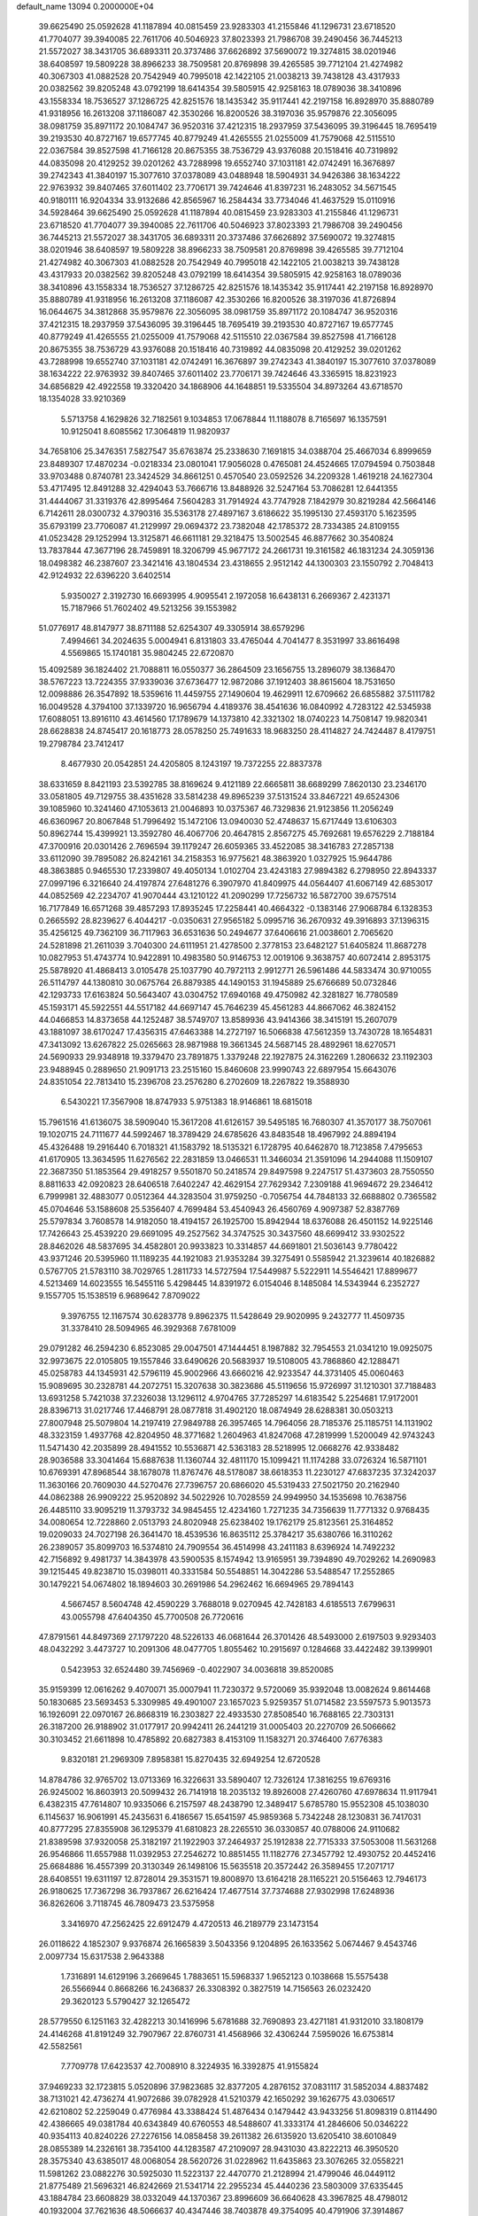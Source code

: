 default_name                                                                    
13094  0.2000000E+04
  39.6625490  25.0592628  41.1187894  40.0815459  23.9283303  41.2155846
  41.1296731  23.6718520  41.7704077  39.3940085  22.7611706  40.5046923
  37.8023393  21.7986708  39.2490456  36.7445213  21.5572027  38.3431705
  36.6893311  20.3737486  37.6626892  37.5690072  19.3274815  38.0201946
  38.6408597  19.5809228  38.8966233  38.7509581  20.8769898  39.4265585
  39.7712104  21.4274982  40.3067303  41.0882528  20.7542949  40.7995018
  42.1422105  21.0038213  39.7438128  43.4317933  20.0382562  39.8205248
  43.0792199  18.6414354  39.5805915  42.9258163  18.0789036  38.3410896
  43.1558334  18.7536527  37.1286725  42.8251576  18.1435342  35.9117441
  42.2197158  16.8928970  35.8880789  41.9318956  16.2613208  37.1186087
  42.3530266  16.8200526  38.3197036  35.9579876  22.3056095  38.0981759
  35.8971172  20.1084747  36.9520316  37.4212315  18.2937959  37.5436095
  39.3196445  18.7695419  39.2193530  40.8727167  19.6577745  40.8779249
  41.4265555  21.0255009  41.7579068  42.5115510  22.0367584  39.8527598
  41.7166128  20.8675355  38.7536729  43.9376088  20.1518416  40.7319892
  44.0835098  20.4129252  39.0201262  43.7288998  19.6552740  37.1031181
  42.0742491  16.3676897  39.2742343  41.3840197  15.3077610  37.0378089
  43.0488948  18.5904931  34.9426386  38.1634222  22.9763932  39.8407465
  37.6011402  23.7706171  39.7424646  41.8397231  16.2483052  34.5671545
  40.9180111  16.9204334  33.9132686  42.8565967  16.2584434  33.7734046
  41.4637529  15.0110916  34.5928464  39.6625490  25.0592628  41.1187894
  40.0815459  23.9283303  41.2155846  41.1296731  23.6718520  41.7704077
  39.3940085  22.7611706  40.5046923  37.8023393  21.7986708  39.2490456
  36.7445213  21.5572027  38.3431705  36.6893311  20.3737486  37.6626892
  37.5690072  19.3274815  38.0201946  38.6408597  19.5809228  38.8966233
  38.7509581  20.8769898  39.4265585  39.7712104  21.4274982  40.3067303
  41.0882528  20.7542949  40.7995018  42.1422105  21.0038213  39.7438128
  43.4317933  20.0382562  39.8205248  43.0792199  18.6414354  39.5805915
  42.9258163  18.0789036  38.3410896  43.1558334  18.7536527  37.1286725
  42.8251576  18.1435342  35.9117441  42.2197158  16.8928970  35.8880789
  41.9318956  16.2613208  37.1186087  42.3530266  16.8200526  38.3197036
  41.8726894  16.0644675  34.3812868  35.9579876  22.3056095  38.0981759
  35.8971172  20.1084747  36.9520316  37.4212315  18.2937959  37.5436095
  39.3196445  18.7695419  39.2193530  40.8727167  19.6577745  40.8779249
  41.4265555  21.0255009  41.7579068  42.5115510  22.0367584  39.8527598
  41.7166128  20.8675355  38.7536729  43.9376088  20.1518416  40.7319892
  44.0835098  20.4129252  39.0201262  43.7288998  19.6552740  37.1031181
  42.0742491  16.3676897  39.2742343  41.3840197  15.3077610  37.0378089
  38.1634222  22.9763932  39.8407465  37.6011402  23.7706171  39.7424646
  43.3365915  18.8231923  34.6856829  42.4922558  19.3320420  34.1868906
  44.1648851  19.5335504  34.8973264  43.6718570  18.1354028  33.9210369
   5.5713758   4.1629826  32.7182561   9.1034853  17.0678844  11.1188078
   8.7165697  16.1357591  10.9125041   8.6085562  17.3064819  11.9820937
  34.7658106  25.3476351   7.5827547  35.6763874  25.2338630   7.1691815
  34.0388704  25.4667034   6.8999659  23.8489307  17.4870234  -0.0218334
  23.0801041  17.9056028   0.4765081  24.4524665  17.0794594   0.7503848
  33.9703488   0.8740781  23.3424529  34.8661251   0.4570540  23.0592526
  34.2209328   1.4619218  24.1627304  53.4717495  12.8491288  32.4294043
  53.7666716  13.8488926  32.5247164  53.7086281  12.6441355  31.4444067
  31.3319376  42.8995464   7.5604283  31.7914924  43.7747928   7.1842979
  30.8219284  42.5664146   6.7142611  28.0300732   4.3790316  35.5363178
  27.4897167   3.6186622  35.1995130  27.4593170   5.1623595  35.6793199
  23.7706087  41.2129997  29.0694372  23.7382048  42.1785372  28.7334385
  24.8109155  41.0523428  29.1252994  13.3125871  46.6611181  29.3218475
  13.5002545  46.8877662  30.3540824  13.7837844  47.3677196  28.7459891
  18.3206799  45.9677172  24.2661731  19.3161582  46.1831234  24.3059136
  18.0498382  46.2387607  23.3421416  43.1804534  23.4318655   2.9512142
  44.1300303  23.1550792   2.7048413  42.9124932  22.6396220   3.6402514
   5.9350027   2.3192730  16.6693995   4.9095541   2.1972058  16.6438131
   6.2669367   2.4231371  15.7187966  51.7602402  49.5213256  39.1553982
  51.0776917  48.8147977  38.8711188  52.6254307  49.3305914  38.6579296
   7.4994661  34.2024635   5.0004941   6.8131803  33.4765044   4.7041477
   8.3531997  33.8616498   4.5569865  15.1740181  35.9804245  22.6720870
  15.4092589  36.1824402  21.7088811  16.0550377  36.2864509  23.1656755
  13.2896079  38.1368470  38.5767223  13.7224355  37.9339036  37.6736477
  12.9872086  37.1912403  38.8615604  18.7531650  12.0098886  26.3547892
  18.5359616  11.4459755  27.1490604  19.4629911  12.6709662  26.6855882
  37.5111782  16.0049528   4.3794100  37.1339720  16.9656794   4.4189376
  38.4541636  16.0840992   4.7283122  42.5345938  17.6088051  13.8916110
  43.4614560  17.1789679  14.1373810  42.3321302  18.0740223  14.7508147
  19.9820341  28.6628838  24.8745417  20.1618773  28.0578250  25.7491633
  18.9683250  28.4114827  24.7424487   8.4179751  19.2798784  23.7412417
   8.4677930  20.0542851  24.4205805   8.1243197  19.7372255  22.8837378
  38.6331659   8.8421193  23.5392785  38.8169624   9.4121189  22.6665811
  38.6689299   7.8620130  23.2346170  33.0581805  49.7129755  38.4351628
  33.5814238  49.8965239  37.5131524  33.8467221  49.6524306  39.1085960
  10.3241460  47.1053613  21.0046893  10.0375367  46.7329836  21.9123856
  11.2056249  46.6360967  20.8067848  51.7996492  15.1472106  13.0940030
  52.4748637  15.6717449  13.6106303  50.8962744  15.4399921  13.3592780
  46.4067706  20.4647815   2.8567275  45.7692681  19.6576229   2.7188184
  47.3700916  20.0301426   2.7696594  39.1179247  26.6059365  33.4522085
  38.3416783  27.2857138  33.6112090  39.7895082  26.8242161  34.2158353
  16.9775621  48.3863920   1.0327925  15.9644786  48.3863885   0.9465530
  17.2339807  49.4050134   1.0102704  23.4243183  27.9894382   6.2798950
  22.8943337  27.0997196   6.3216640  24.4197874  27.6481276   6.3907970
  41.8409975  44.0564407  41.6067149  42.6853017  44.0852569  42.2234707
  41.9070444  43.1210122  41.2090299  17.7256732  16.5872700  39.6757514
  16.7177849  16.6571268  39.4857293  17.8935245  17.2258441  40.4664322
  -0.1383146  27.9068784   6.1328353   0.2665592  28.8239627   6.4044217
  -0.0350631  27.9565182   5.0995716  36.2670932  49.3916893  37.1396315
  35.4256125  49.7362109  36.7117963  36.6531636  50.2494677  37.6406616
  21.0038601   2.7065620  24.5281898  21.2611039   3.7040300  24.6111951
  21.4278500   2.3778153  23.6482127  51.6405824  11.8687278  10.0827953
  51.4743774  10.9422891  10.4983580  50.9146753  12.0019106   9.3638757
  40.6072414   2.8953175  25.5878920  41.4868413   3.0105478  25.1037790
  40.7972113   2.9912771  26.5961486  44.5833474  30.9710055  26.5114797
  44.1380810  30.0675764  26.8879385  44.1490153  31.1945889  25.6766689
  50.0732846  42.1293733  17.6163824  50.5643407  43.0304752  17.6940168
  49.4750982  42.3281827  16.7780589  45.1593171  45.5922551  44.5517182
  44.6697147  45.7646239  45.4561283  44.8667062  46.3824152  44.0466853
  14.8373658  44.1252487  38.5749707  13.8589936  43.9414366  38.3415191
  15.2607079  43.1881097  38.6170247  17.4356315  47.6463388  14.2727197
  16.5066838  47.5612359  13.7430728  18.1654831  47.3413092  13.6267822
  25.0265663  28.9871988  19.3661345  24.5687145  28.4892961  18.6270571
  24.5690933  29.9348918  19.3379470  23.7891875   1.3379248  22.1927875
  24.3162269   1.2806632  23.1192303  23.9488945   0.2889650  21.9091713
  23.2515160  15.8460608  23.9990743  22.6897954  15.6643076  24.8351054
  22.7813410  15.2396708  23.2576280   6.2702609  18.2267822  19.3588930
   6.5430221  17.3567908  18.8747933   5.9751383  18.9146861  18.6815018
  15.7961516  41.6136075  38.5909040  15.3617208  41.6126157  39.5495185
  16.7680307  41.3570177  38.7507061  19.1020715  24.7111677  44.5992467
  18.3789429  24.6785626  43.8483548  18.4967992  24.8894194  45.4326488
  19.2916440   6.7018321  41.1583792  18.5135321   6.1728795  40.6462870
  18.7123858   7.4795653  41.6170905  13.3634595  11.6276562  22.2831859
  13.0466531  11.3466034  21.3591096  14.2944088  11.1509107  22.3687350
  51.1853564  29.4918257   9.5501870  50.2418574  29.8497598   9.2247517
  51.4373603  28.7550550   8.8811633  42.0920823  28.6406518   7.6402247
  42.4629154  27.7629342   7.2309188  41.9694672  29.2346412   6.7999981
  32.4883077   0.0512364  44.3283504  31.9759250  -0.7056754  44.7848133
  32.6688802   0.7365582  45.0704646  53.1588608  25.5356407   4.7699484
  53.4540943  26.4560769   4.9097387  52.8387769  25.5797834   3.7608578
  14.9182050  18.4194157  26.1925700  15.8942944  18.6376088  26.4501152
  14.9225146  17.7426643  25.4539220  29.6691095  49.2527562  34.3747525
  30.3437560  48.6699412  33.9302522  28.8462026  48.5837695  34.4582801
  20.9933823  10.3314857  44.6691801  21.5036143   9.7780422  43.9371246
  20.5395960  11.1189235  44.1921083  21.9353284  39.3275491   0.5585942
  21.3239614  40.1826882   0.5767705  21.5783110  38.7029765   1.2811733
  14.5727594  17.5449987   5.5222911  14.5546421  17.8899677   4.5213469
  14.6023555  16.5455116   5.4298445  14.8391972   6.0154046   8.1485084
  14.5343944   6.2352727   9.1557705  15.1538519   6.9689642   7.8709022
   9.3976755  12.1167574  30.6283778   9.8962375  11.5428649  29.9020995
   9.2432777  11.4509735  31.3378410  28.5094965  46.3929368   7.6781009
  29.0791282  46.2594230   6.8523085  29.0047501  47.1444451   8.1987882
  32.7954553  21.0341210  19.0925075  32.9973675  22.0105805  19.1557846
  33.6490626  20.5683937  19.5108005  43.7868860  42.1288471  45.0258783
  44.1345931  42.5796119  45.9002966  43.6660216  42.9233547  44.3731405
  45.0060463  15.9089695  30.2328781  44.2072751  15.3207638  30.3823686
  45.5119656  15.9726997  31.1210301  37.7188483  13.6931258   5.7421038
  37.2326038  13.1296112   4.9704765  37.7285297  14.6183542   5.2254681
  17.9172001  28.8396713  31.0217746  17.4468791  28.0877818  31.4902120
  18.0874949  28.6288381  30.0503213  27.8007948  25.5079804  14.2197419
  27.9849788  26.3957465  14.7964056  28.7185376  25.1185751  14.1131902
  48.3323159   1.4937768  42.8204950  48.3771682   1.2604963  41.8247068
  47.2819999   1.5200049  42.9743243  11.5471430  42.2035899  28.4941552
  10.5536871  42.5363183  28.5218995  12.0668276  42.9338482  28.9036588
  33.3041464  15.6887638  11.1360744  32.4811170  15.1099421  11.1174288
  33.0726324  16.5871101  10.6769391  47.8968544  38.1678078  11.8767476
  48.5178087  38.6618353  11.2230127  47.6837235  37.3242037  11.3630166
  20.7609030  44.5270476  27.7396757  20.6866020  45.5319433  27.5021750
  20.2162940  44.0862388  26.9909222  25.9520892  34.5022926  10.7028559
  24.9949950  34.1535698  10.7638756  26.4485110  33.9095219  11.3793732
  34.9845455  12.4234160   1.7271235  34.7356639  11.7771332   0.9768435
  34.0080654  12.7228860   2.0513793  24.8020948  25.6238402  19.1762179
  25.8123561  25.3164852  19.0209033  24.7027198  26.3641470  18.4539536
  16.8635112  25.3784217  35.6380766  16.3110262  26.2389057  35.8099703
  16.5374810  24.7909554  36.4514998  43.2411183   8.6396924  14.7492232
  42.7156892   9.4981737  14.3843978  43.5900535   8.1574942  13.9165951
  39.7394890  49.7029262  14.2690983  39.1215445  49.8238710  15.0398011
  40.3331584  50.5548851  14.3042286  53.5488547  17.2552865  30.1479221
  54.0674802  18.1894603  30.2691986  54.2962462  16.6694965  29.7894143
   4.5667457   8.5604748  42.4590229   3.7688018   9.0270945  42.7428183
   4.6185513   7.6799631  43.0055798  47.6404350  45.7700508  26.7720616
  47.8791561  44.8497369  27.1797220  48.5226133  46.0681644  26.3701426
  48.5493000   2.6197503   9.9293403  48.0432292   3.4473727  10.2091306
  48.0477705   1.8055462  10.2915697   0.1284668  33.4422482  39.1399901
   0.5423953  32.6524480  39.7456969  -0.4022907  34.0036818  39.8520085
  35.9159399  12.0616262   9.4070071  35.0007941  11.7230372   9.5720069
  35.9392048  13.0082624   9.8614468  50.1830685  23.5693453   5.3309985
  49.4901007  23.1657023   5.9259357  51.0714582  23.5597573   5.9013573
  16.1926091  22.0970167  26.8668319  16.2303827  22.4933530  27.8508540
  16.7688165  22.7303131  26.3187200  26.9188902  31.0177917  20.9942411
  26.2441219  31.0005403  20.2270709  26.5066662  30.3103452  21.6611898
  10.4785892  20.6827383   8.4153109  11.1583271  20.3746400   7.6776383
   9.8320181  21.2969309   7.8958381  15.8270435  32.6949254  12.6720528
  14.8784786  32.9765702  13.0713369  16.3226631  33.5890407  12.7326124
  17.3816255  19.6769316  26.9245002  16.8603913  20.5099432  26.7141918
  18.2035132  19.8926008  27.4260760  47.6978634  11.9117941   6.4382315
  47.7614807  10.9335066   6.2157597  48.2438790  12.3489417   5.6785780
  15.9552308  45.1038030   6.1145637  16.9061991  45.2435631   6.4186567
  15.6541597  45.9859368   5.7342248  28.1230831  36.7417031  40.8777295
  27.8355908  36.1295379  41.6810823  28.2265510  36.0330857  40.0788006
  24.9110682  21.8389598  37.9320058  25.3182197  21.1922903  37.2464937
  25.1912838  22.7715333  37.5053008  11.5631268  26.9546866  11.6557988
  11.0392953  27.2546272  10.8851455  11.1182776  27.3457792  12.4930752
  20.4452416  25.6684886  16.4557399  20.3130349  26.1498106  15.5635518
  20.3572442  26.3589455  17.2071717  28.6408551  19.6311197  12.8728014
  29.3531571  19.8008970  13.6164218  28.1165221  20.5156463  12.7946173
  26.9180625  17.7367298  36.7937867  26.6216424  17.4677514  37.7374688
  27.9302998  17.6248936  36.8262606   3.7118745  46.7809473  23.5375958
   3.3416970  47.2562425  22.6912479   4.4720513  46.2189779  23.1473154
  26.0118622   4.1852307   9.9376874  26.1665839   3.5043356   9.1204895
  26.1633562   5.0674467   9.4543746   2.0097734  15.6317538   2.9643388
   1.7316891  14.6129196   3.2669645   1.7883651  15.5968337   1.9652123
   0.1038668  15.5575438  26.5566944   0.8668266  16.2436837  26.3308392
   0.3827519  14.7156563  26.0232420  29.3620123   5.5790427  32.1265472
  28.5779550   6.1251163  32.4282213  30.1416996   5.6781688  32.7690893
  23.4271181  41.9312010  33.1808179  24.4146268  41.8191249  32.7907967
  22.8760731  41.4568966  32.4306244   7.5959026  16.6753814  42.5582561
   7.7709778  17.6423537  42.7008910   8.3224935  16.3392875  41.9155824
  37.9469233  32.1723815   5.0520896  37.9823685  32.8377205   4.2876152
  37.0831117  31.5852034   4.8837482  38.7131021  42.4736274  41.9072686
  39.0782928  41.5210379  42.1650292  39.1626775  43.0306517  42.6210802
  52.2259049   0.4776984  43.3388424  51.4876434   0.1479442  43.9433256
  51.8098319   0.8114490  42.4386665  49.0381784  40.6343849  40.6760553
  48.5488607  41.3333174  41.2846606  50.0346222  40.9354113  40.8240226
  27.2276156  14.0858458  39.2611382  26.6135920  13.6205410  38.6010849
  28.0855389  14.2326161  38.7354100  44.1283587  47.2109097  28.9431030
  43.8222213  46.3950520  28.3575340  43.6385017  48.0068054  28.5620726
  31.0228962  11.6435863  23.3076265  32.0558221  11.5981262  23.0882276
  30.5925030  11.5223137  22.4470770  21.2128994  21.4799046  46.0449112
  21.8775489  21.5696321  46.8242669  21.5341714  22.2955234  45.4440236
  23.5803009  37.6335445  43.1884784  23.6608829  38.0332049  44.1370367
  23.8996609  36.6640628  43.3967825  48.4798012  40.1932004  37.7621636
  48.5066637  40.4347446  38.7403878  49.3754095  40.4791906  37.3914867
  45.6607426  41.4663668  24.0304549  46.2904854  41.1866799  23.3272648
  46.2535686  41.4369599  24.8955596  10.9512517   9.4032717  24.7368252
  11.6213013  10.1440279  24.8431126  11.5436681   8.6256216  24.4606527
  33.5642853  11.1977746  22.5532823  33.6976452  12.0696585  22.0068308
  34.3494533  11.0982752  23.1698490  13.1152074  42.5422426  35.5295942
  12.5278039  41.6975330  35.3830381  12.8929558  43.1682238  34.7561430
  47.1375556  20.2518138  33.0758151  47.9035028  19.6563587  33.4135457
  46.4437241  19.4966021  32.8708397  19.7959067   5.1289054   9.6731824
  20.2164422   4.2818399   9.3048853  18.9723200   4.7864393  10.1920335
  44.1495500  48.4011908  24.5029642  43.1582987  48.3774087  24.5031418
  44.4531045  47.4571316  24.8384013  40.6159082  47.2827466   8.3817467
  40.7008319  48.2817625   8.1335506  40.8591349  47.2621863   9.3820107
  46.4039506  18.4794371  45.6525067  46.1072143  18.8393680  44.7451090
  47.1869422  17.8576058  45.5033136  43.1223482  18.4501045  26.5113200
  43.8439794  17.9263681  27.1339150  43.5544178  18.2878230  25.5508507
   6.7139497  25.3893021  29.0648306   6.6237367  24.4038288  28.8069092
   7.7066192  25.6077627  29.0698873  20.6555337  36.5117986   6.3681317
  20.6144725  35.5422411   6.0426573  21.5639674  36.5428965   6.8515212
  31.2367230   2.1920467   2.9825976  31.2021692   1.3116480   2.4370903
  30.2397823   2.4797812   3.0784250  15.5715473  10.6228423  39.4778037
  15.5759991  11.6438250  39.6361293  14.5956533  10.3487650  39.5354163
  44.6844639  26.1982714  44.9880531  45.2226083  26.9836021  44.7451892
  43.9676145  26.1508987  44.2368709  50.0983780  47.2481215  10.4239045
  49.2013055  47.5768318   9.9805249  50.2401366  46.3643942   9.8535774
  24.2189790  19.9647894  15.7124368  23.8672829  20.8759555  15.3660486
  23.4304805  19.3193133  15.6052999  30.6487401   7.5877710  43.2722740
  29.7250308   7.2785951  43.5091390  31.3071513   6.9207360  43.6878849
  50.1015888  44.9734535   8.6474314  50.8685009  44.7116430   8.0975288
  49.3942406  45.2865618   7.9893501  41.0238850  32.4298440   8.4451124
  40.0343663  32.0843450   8.5043323  41.5070332  31.8116302   9.1478936
  11.3178836  45.2194780  28.4825783  10.6067709  45.8865638  28.2903095
  12.1677086  45.7235793  28.8251282   6.8233178  36.1703751  19.7717901
   6.2019936  36.9396569  20.0414460   7.5077163  35.9860762  20.4951535
   2.8651261  11.8291341   0.8714372   2.0462272  11.4342655   1.2877544
   3.6265665  11.5358216   1.5527090  54.5062787  17.9570287  20.7113690
  54.6433209  18.6086645  19.9350498  53.5255198  17.6522097  20.6005304
  50.0226685  10.3790003  35.3926682  49.0229544  10.2540679  35.3374882
  50.2323900  10.8751527  36.2789773  46.0314479  42.8997564  18.9030279
  45.5054666  43.1312968  18.0722224  45.3419948  42.8200905  19.6826511
  33.8271002  10.5368181  43.0224725  34.3982432   9.7869457  42.6326961
  33.5419841  11.0938616  42.1463242  48.7540063  16.7977718  28.8496469
  48.6553922  16.2052061  29.6303972  49.6525416  17.2419114  28.8719538
  18.6838295  23.5136683  40.7774826  19.5780845  23.3389509  41.3371283
  18.2780429  22.5977037  40.6290030  33.0931906  25.7965592  44.3360282
  32.4692054  25.0501082  44.0189569  32.4521127  26.6490481  44.3223793
  31.2779012  27.7864632  43.9844776  31.3648576  28.3809933  43.1902325
  31.7790097  28.2079428  44.7930344  46.9972425  13.2321474   1.9744828
  47.3276901  13.8504711   1.1680216  47.7343921  12.5615627   2.1267097
  38.1999446  12.7484914  25.0656525  38.3058794  11.9632969  25.6364307
  39.0322136  12.9215933  24.5457876  35.0280903  49.6685741  40.4148712
  34.8355667  49.5702216  41.4181189  35.4691652  50.5809517  40.3467422
  40.6200854  30.3541371  30.2832801  41.2800946  30.5465609  31.0264095
  40.3929490  29.4410385  30.3433005  49.5871542  22.6867194  44.1642633
  49.6449332  22.5226921  43.1699647  49.3018761  21.8215256  44.6046742
  26.0055905   2.0536024  16.8915127  26.4003738   2.1965404  15.9615651
  25.1241909   1.6175781  16.7548111  46.9925533   2.2767251  24.0543217
  46.4820120   2.6296966  23.2593907  46.5409942   1.4479076  24.3947960
  52.1680224  39.2796537   6.9257484  51.6914198  39.7486137   6.1475072
  52.7439013  38.5774205   6.4021538   3.0170287  22.9394846  16.9574092
   2.8558090  23.2437806  17.9803180   2.0448015  22.5281538  16.7002597
  18.9050037  46.1346977  31.0171821  18.8942940  46.5354107  30.0616518
  18.3337843  46.7911682  31.5814238  12.8189635  20.0884437  36.8415827
  12.6049765  19.6094895  35.9507831  13.0905521  21.0466264  36.4366950
  43.3922655   9.7708306   8.9007928  43.9671297  10.3828067   9.4546312
  42.6543938  10.3028976   8.4890241  34.6977585  18.6994579   9.5999220
  33.8485544  18.1312907   9.7296248  35.0713222  18.4396222   8.6799608
  40.1917624  25.0056500  38.3858387  39.5082393  25.2501485  39.1234582
  39.6635181  24.4154848  37.7324706  21.5248602  14.2330002  14.5353271
  20.6594749  14.2370076  15.0153640  22.2985514  14.1604544  15.1580678
  52.8186390  30.2214582  45.7091734  52.6787248  31.2981253  45.6559338
  51.8951717  29.8543827  45.4809342   2.5330732  32.1728465  12.3456022
   2.7068039  31.1826286  12.6711620   1.5542018  32.2092161  12.1695576
  42.4659147  21.2676615   4.4111062  42.3003987  20.3000234   3.9849548
  42.0861766  21.0713136   5.3832148  44.7065124  33.9782960   4.3913727
  44.3753095  33.6935220   3.4748922  45.4505677  33.1909003   4.5340264
   0.7456165  25.8310731   1.1953179  -0.2092979  25.7319355   1.1117341
   1.1499953  24.9058424   1.3065236  23.5886756  25.4897984  28.8675180
  23.1795369  25.7001882  27.9244775  22.9522718  26.0154426  29.4763921
  38.4203000  16.4900580  18.1347437  38.1353138  15.8556034  17.4151066
  38.5916922  15.9745458  18.9949518  51.6804367  12.5619437  29.3245367
  52.6514231  12.4767474  29.5550584  51.1041716  12.3412509  30.1867693
  48.3318252  24.7930045  39.5867014  47.5383863  25.1477094  40.1469804
  48.7922399  25.6548059  39.2921320  52.5334742  43.6760614  14.9979239
  51.9874656  44.1380532  14.3302046  53.5167846  43.9628503  14.7710729
  40.0146213  13.8620571   2.7952958  40.1613178  14.8751592   2.9072304
  39.2440446  13.7526192   2.1707323  20.6548466   0.7724276  45.6071735
  21.2399624   1.0916347  46.3625614  20.7593139   1.5063934  44.8769794
  25.0377422  39.4905625  25.3923065  24.4546942  39.0556629  24.6718491
  24.4033300  39.4291812  26.2128512  29.3662037  30.4394028  23.4614569
  29.3737253  29.4461189  23.7925545  30.0822213  30.5494681  22.7647816
   9.4667668  47.0407285  28.8843339  10.0090566  47.9121916  29.1309836
   9.0263116  46.8468927  29.7755402  31.3029255  22.2902847   0.8517565
  30.5558045  21.9724862   0.2349305  31.5064752  23.2412935   0.7006976
  20.9307187  17.8676062  23.5467724  20.0965854  17.9212712  24.1475072
  21.5288004  17.1248935  23.8573679  20.4397287  20.9146446  21.1331421
  20.0551882  20.1377827  21.7173448  20.4691605  21.7068303  21.8045044
   2.9854766  43.6164309  11.2760326   3.9520692  43.4945623  11.1539465
   2.7335802  43.1913725  12.1407765  44.9740956  20.3566866  17.6328794
  44.0495642  20.1243862  17.2610869  44.8358698  20.6173434  18.6494779
  22.5934707  30.4511090  29.4289452  22.7471492  29.6852430  28.7568399
  22.7634508  31.3193207  28.7705917  48.7786561  35.6682728   3.6922446
  47.8073500  35.8857283   3.8774881  48.8689863  35.3318379   2.6996175
  39.8822125  41.9579155  45.2646470  40.2129448  42.8399798  44.9408253
  40.6321434  41.4877936  45.7448898  29.0354978  20.6138108   8.1847320
  29.0009763  21.6556093   8.1406419  29.7706816  20.4051819   7.5292578
  21.3579319   2.1157591  21.9060920  22.2638451   1.7435121  22.0669062
  21.2851128   2.3340475  20.8829965  28.4949018   1.2112540  33.0137807
  28.7018406   0.3379835  33.5046968  29.1895945   1.8740996  33.3683444
  54.4609810  32.1424135  11.2766316  53.6574863  31.4717551  11.4699035
  54.0838655  33.0749320  11.4637878  47.7882341   3.7597657  13.3300765
  48.7242768   3.3147702  13.0272359  47.3408523   4.0700345  12.4511825
  12.8640501  31.9148918  22.2502300  12.7276135  31.0092880  22.7568501
  12.1823402  32.5200696  22.7053156  17.3674994   4.8705612  35.4674166
  18.3574791   4.7561468  35.2944047  17.2658406   5.4138948  36.3537436
  42.7359340  10.2985240  32.6288789  42.2003032  10.1997147  31.7500072
  42.7100953  11.3269277  32.7846741  50.9170964  21.8205458   9.3658913
  51.6514394  22.4101574   9.8100767  51.5135024  21.1299518   8.8107228
   6.6527181  20.6481106   2.4030573   6.6704269  20.8493269   3.4141384
   7.2749456  21.3868592   2.0062501  49.3640172  32.3923664  34.6899094
  49.9499937  33.2590753  34.6969516  48.6162265  32.5533926  34.0483795
  38.3473608  16.1133989  24.0454680  37.4997857  16.4580824  24.6286010
  37.8964533  15.4439979  23.4518305  53.3311491   0.6388381  13.3501493
  53.3682116  -0.3585913  13.6590173  53.2761991   0.5851676  12.3088534
  37.4019481  48.2049672  40.5857806  36.6297558  48.8081559  40.2860945
  38.2226959  48.8687144  40.5916724  13.7992840  26.2623999  38.1382145
  13.6253133  25.4454181  38.7169258  12.8664213  26.7087416  37.9719356
  30.2076311   3.0526988  34.2879612  29.5618810   3.4423554  34.9295392
  30.6773458   3.9200136  33.8272986  40.8271295  20.7927479  28.6338442
  41.6868672  20.5154925  29.0637560  40.8415676  20.3119932  27.7013396
  17.8020490  42.3249543  35.2681620  18.4847878  41.6537262  35.6791603
  16.8479847  41.8444794  35.5681293  43.5896982  28.1355385  10.7667167
  44.5380748  28.4028062  10.9134154  43.6451873  27.3156539  10.1332892
  34.9560972  14.0370348  15.9668542  34.0642572  13.5693841  15.6370224
  34.5900597  15.0320268  15.7552139  47.5722565  42.1153972  42.3663106
  47.0006501  42.9101563  41.9734001  46.8571948  41.5812892  42.9117635
   6.2341395  29.9928214   0.5637260   5.5640111  29.6058755   1.2469610
   5.6116806  30.6513497   0.0180739   4.6272262  12.9577649  43.2422036
   5.6012119  12.7989624  43.5658624   4.7138261  13.7659846  42.6303601
  28.5900294   5.9445963  17.6799127  28.5296826   4.9071616  17.7642113
  27.7953380   6.2637139  18.3656504   5.2616016  34.6744313  32.1979567
   4.6417074  34.9639825  31.4576626   4.7500085  34.6227072  33.0552964
  34.6077771  32.6903640  31.2754353  34.9705688  31.8521624  30.7759163
  34.6394765  32.4196536  32.2774075   9.4664798  44.7680040  32.2789379
   9.1977206  45.7634589  32.0945909   8.6825881  44.2639818  31.8361778
  12.7920107  29.9593369  19.4559765  11.9437798  29.3670323  19.5135292
  12.5035660  30.8410814  19.9210512  21.1599903  33.7160905  35.4954410
  21.0411969  34.4019001  36.2465994  22.1730520  33.4697245  35.4620077
   9.0844414  23.5806874  34.5540268   9.8402284  23.1879393  33.9963981
   9.5108312  23.7595810  35.4255577  25.7769021  10.8552054  23.6759948
  25.5094031   9.9715764  24.0290432  26.7069646  10.9767098  24.0729636
  19.6933963  42.3065433   8.3874676  19.1699803  42.5771715   7.5853558
  20.2927685  41.5203012   8.0042985  44.4005406  12.1496334   1.8233484
  45.3360314  12.5212031   1.9392613  44.5468593  11.3679649   1.1240129
  10.4847629  27.8585415   9.4242101  10.9393870  27.7916073   8.4753505
   9.8454778  28.7355680   9.2416077  43.0740831   3.6471199  24.4204300
  42.5366567   4.5826696  24.5200168  43.3704409   3.6629758  23.4648600
  40.2745746  24.1795656  10.3421109  40.6632108  24.3131057  11.2564843
  39.8841882  25.0977524  10.0734325   8.3833955  29.9635895  21.2180626
   7.5590078  30.5870558  21.0865966   8.4787220  29.7884381  22.2012249
   2.6741494  50.0641658  13.5614766   2.3349190  49.2106553  14.0852010
   2.2153729  50.8492228  14.0798365  16.5299817   4.9258398  24.1293424
  15.9157261   4.2126851  24.6077260  16.4784381   5.6860114  24.8115230
  22.6718930  25.1336017  25.7108271  22.2266947  24.2097216  25.4251015
  22.6062280  25.6500950  24.8041147   2.2725699  43.5987981  29.7267249
   1.8280734  43.7797317  28.8223723   1.5365810  43.9081857  30.3795442
  32.1398832   4.3819234   1.4630257  32.3117411   3.4485602   1.9352503
  32.1337055   5.0626640   2.2426338   9.3925677   2.9226917  33.9780779
   9.9135733   3.1989155  34.7343280   8.8430244   2.0685402  34.2740169
  44.0622413  13.1699709  12.3616718  44.3329044  13.1733200  13.3360136
  44.8000514  13.5533430  11.8051247  23.2242313  11.1282528  14.8950894
  23.7783479  10.2594037  14.8390378  23.4924458  11.5867427  15.7628427
  43.2124011  46.2487457   7.8176105  42.3330679  46.5233900   8.2141821
  43.7721950  45.9898314   8.6308441  28.5364512  24.3793324  31.4431667
  28.1901341  25.0964006  32.1098744  28.1518280  24.8075320  30.5906507
  30.2707043  13.3828886  32.2464532  30.2227576  13.5230749  31.2332727
  29.6500209  14.0842964  32.6304002  33.7605268  45.8019914  30.1420739
  33.3185037  44.9332186  30.5413367  33.7302650  45.6758000  29.1275940
  17.4079334  47.2133908  21.7384228  16.5489625  47.1625845  21.1461629
  18.0172081  47.7812978  21.1549645  19.3469873  35.4541915  11.1045438
  19.6071005  36.3987510  10.9422573  18.4955256  35.3186533  10.5952343
  15.1142639   2.7521369  25.2965682  14.6996914   2.6283278  24.3347368
  14.3762699   3.2694414  25.7985611  38.6763026  33.9432488   2.9802009
  37.8075081  34.1021518   2.5352536  39.1180248  33.2233922   2.3289541
  19.2063671  43.7303217  16.8315884  19.3401862  44.7332572  16.6617158
  18.5010115  43.7098911  17.5962076  25.7702079  17.8167465  44.4125644
  24.9767111  17.9458818  45.1235516  26.0033801  16.8238950  44.5403438
  47.5967585  23.0691015  29.2426517  46.7445676  22.5557227  29.4592174
  47.9091725  22.8582614  28.3073394  32.9851932   8.3664010  39.4788496
  33.7787284   7.9604910  40.0029039  33.2337931   9.3892065  39.3225364
  37.8117828   4.5659816  44.9722140  37.2217664   3.8735799  44.4785382
  38.0891425   4.1183680  45.8200273  46.9550808   4.6540065  10.9456032
  47.6050162   5.3435930  10.5143572  46.0700415   4.8640771  10.4738502
   0.4527787   1.6715270  39.8084372   0.6097892   2.3096595  40.5995027
   0.8964233   2.1551140  39.0398168  40.3721738  29.3920092   0.8362526
  40.5417208  28.7432785   0.0538830  40.3678589  28.7723955   1.6393815
  48.7000059  49.4829324  29.0398077  49.4786508  49.9769206  28.6534858
  48.0610030  49.2544969  28.3037978   4.1694262  26.5854209  42.0905104
   3.4878848  27.3592263  42.2180948   4.5800753  26.4817169  43.0242895
  44.5125411   3.4847494  39.1251359  43.9735257   3.2771025  38.2481365
  45.5008590   3.4526214  38.7616931  36.6226329  16.8312420  25.9505033
  36.8282152  17.1680620  26.9111935  36.4576276  17.7439994  25.4902448
  34.3543176  14.9498588  27.8363127  34.8226725  14.5828146  27.0046789
  34.0924301  15.8847992  27.6179967  14.0160002  33.5862202  41.6646191
  13.0932210  33.1432113  41.7321738  14.2620480  33.7810499  42.6454841
  45.0696240  16.9802987  41.2646099  45.4413198  17.3738115  42.1446719
  44.2275146  17.5448386  41.0418602  29.4754469  33.2836137  43.2378190
  28.8461218  34.1088559  43.1463316  30.3600841  33.5779131  43.6008380
  42.6635612  31.7727868  22.3106971  42.3686870  30.8752923  22.7239334
  43.3950024  32.1159032  22.9892814  42.1603671   1.8601210  11.4455218
  41.6311798   1.9072223  12.3253372  41.5092242   2.3657631  10.7732543
  50.3791437   4.7009575  22.9162572  50.2094067   3.9176621  23.5531928
  49.4516552   4.9881648  22.6154766   9.6392773  49.9546418  14.9782164
   9.6926369  49.7161940  13.9646881   8.7819575  49.3820362  15.2528512
  22.2689698  41.0050484  21.3258019  22.4723854  42.0153510  21.4535069
  21.3229439  40.9533294  21.0070427  21.4868723  33.9423461  39.4969603
  22.4221994  34.2150558  39.0487500  20.9733787  34.8334345  39.5488387
  20.2081465  48.6839788  24.1616541  19.7887033  49.1801554  23.3661242
  20.0542974  49.3218137  24.9723735  52.6791540  23.8761968   6.5891402
  53.4535441  23.1932226   6.7813841  53.0653703  24.5224256   5.8386627
  13.3894177   4.9842776  22.7344055  13.7115985   4.0183953  22.8304186
  12.7278160   5.0046950  21.9670641  34.1178582  41.1812586  11.5058793
  33.5131435  41.3714505  10.6340079  35.0530578  41.4447769  11.1091969
  51.0095233  33.8940484  12.1010676  51.9491537  34.1698184  11.8243416
  50.4030234  34.3582970  11.3938912  37.5731538  32.8186396  25.9978430
  38.2800019  32.9078454  25.2538456  38.0041674  33.1920199  26.8170009
  35.1228119  24.5920266  26.8330839  35.8766767  24.1003551  27.2983957
  34.9010765  24.0632183  25.9586084  42.5130869  19.5251359  16.2227808
  42.5263518  20.4897853  15.8517413  41.6381858  19.4111772  16.6927327
  47.9875344   9.9602014  -0.0621595  48.6889543  10.5425588  -0.5660036
  48.6041686   9.5629900   0.6740376  22.4702743  40.9005116  10.2605629
  22.1561406  40.8545347   9.2807565  21.6791264  40.8740645  10.8889163
  24.4531505  12.2308794  12.6795677  24.1200782  11.6035558  13.4217677
  23.6015467  12.6825754  12.3505350  28.4398646  34.8049577  39.0288542
  29.3005134  34.2852578  39.0296786  28.2782552  34.9349818  38.0477818
   7.2843562  41.9818261  40.6188247   7.6031683  41.5476714  41.4396433
   7.4186696  41.2885362  39.8652772  12.9228997  44.1095316  13.7900188
  13.4915669  44.3036767  12.9152263  11.9372396  44.1425668  13.4139997
  22.4224602  32.8628035  41.9671667  22.0169122  33.5437634  42.6470831
  22.0822335  33.2973328  41.0693580  27.0350434  42.6484891   8.6579975
  26.2355925  42.5074138   9.2926495  27.7992509  42.7375733   9.2721130
  18.0001107  22.7257566  15.5901615  18.2478882  23.1035977  14.6729107
  17.2777688  22.0314064  15.4278097  23.2045397  42.3417879  17.5600774
  23.7100217  41.6581147  18.1024447  23.1055474  43.1996301  18.1330933
  28.7330092   0.2792714  10.6790126  27.7510780   0.5871132  10.9188240
  29.0235352   1.0092726  10.0358724  21.2009078  36.9773003  31.3089515
  22.1292480  36.7162939  30.9508095  21.2632706  37.9672346  31.6485086
  18.9314605  10.8223723  13.5945463  19.5455352  10.4615173  14.2607263
  19.2887921  10.4649269  12.6695052  23.1946947  35.7129945   0.6353850
  22.9536175  34.7113493   0.6454843  22.2384790  36.1380822   0.4672147
  36.1737008   6.8939082  35.5659301  35.3691343   7.6080769  35.5372993
  36.9259738   7.4670581  35.9913980   7.8645720  13.9489314   3.9883954
   7.6452103  14.9017054   3.7848488   8.7444215  13.9942498   4.4754482
  19.6328340  33.7990330   2.8299286  20.3580280  33.3231112   3.4765737
  19.7701265  34.8518198   3.1003316   3.3466132  38.9656387   7.5954504
   2.6055957  39.1169776   6.9129962   4.1407435  38.6327853   6.9926348
  47.5244521  30.0822469  41.3311305  46.8886699  30.8221459  41.7417003
  47.3008506  30.0543452  40.3365581  51.8314900  23.9054354  22.1277758
  52.3022126  24.7396373  22.5504271  52.6404992  23.3128497  21.8733264
  32.4497669  14.8906850  44.0658793  32.0209935  14.1715798  43.4182991
  32.4444671  15.6851626  43.4620774  24.8667173  12.8170489  30.3564523
  25.2123151  13.6577275  29.8623351  23.9790020  12.6553571  29.9694857
  15.9673135  44.2914477  25.3260799  15.2085689  43.6015134  25.0662256
  15.9231492  45.0658937  24.6548161  50.5658977  31.1282764  24.6378883
  50.2407719  30.4196667  25.2720881  50.0570849  31.0767849  23.7509812
  52.8547022  31.9998064  27.4949577  52.4783782  32.7466450  26.9089212
  52.1938711  31.8662730  28.2535762  32.7077351  33.1249701  29.2997171
  32.2030876  33.8468156  29.8498509  33.4805014  32.8467008  29.9817349
  50.5808461  43.0953042  28.7572913  50.9974640  44.0121294  28.9256528
  51.3125876  42.4205354  28.8264338  15.2864889  32.2019881   2.9851881
  14.5981224  32.8103069   3.5464055  16.0079675  32.8341854   2.6517333
  15.9835800  14.8179535  15.6134331  16.0345059  15.8268465  15.8971196
  15.1287089  14.8284504  15.0568227  33.6175587  14.1959732  40.7676740
  34.3521913  14.4984631  40.1366748  33.3064294  14.9994793  41.2803308
  12.7494332   2.0425801  14.4240396  12.6423281   2.6166419  15.2777825
  11.9933853   2.4582701  13.8343809  26.7401419   5.4085267  14.1086168
  27.5383356   6.1064015  14.2618208  26.5879115   5.0951555  15.1296621
  18.6424606  28.4209223   0.3197527  19.5360741  28.8926691   0.0718767
  18.2813213  28.9894453   1.0746138  51.2020794  47.1711896   0.2178924
  50.3807022  46.6581647   0.4226632  51.9875184  46.5362109   0.3119685
  18.5416357   0.1067543  33.4648008  18.0163498   1.0210927  33.4728201
  18.1650717  -0.3576917  34.3534441  35.1099138   5.4820910  26.5329883
  34.1935849   5.0003685  26.4254784  34.8739742   6.4873769  26.4652190
  45.6450215  40.0021758  31.9460510  45.7318243  39.3654244  32.7314281
  46.6037941  40.4686970  31.8367915  34.1077476  43.5982009  36.8473780
  33.6933428  42.8469703  36.2550692  34.1627444  43.1658855  37.7803945
   8.7092444  19.3840242  42.7404399   8.3500861  19.7192958  41.8735908
   9.6943196  19.6888897  42.7061921  54.1892851   5.3091571  34.7236365
  53.7959658   5.1129971  35.6189921  53.4085900   5.7723183  34.1870973
  34.9662387   3.4981837   5.9373593  34.8467350   4.5108677   5.7812413
  34.3079654   3.2626569   6.7049990  49.3126473  27.3719849  38.8253392
  49.6701209  28.0800934  39.4959121  49.9519339  27.2822677  38.1171441
  37.4419959   4.1945325  40.0658709  36.7074895   3.9166113  39.4123136
  37.4259259   5.2295857  39.9787680  14.0975834  38.9951662  40.9375229
  14.7128990  38.1230755  41.0096919  13.7911782  38.8965370  39.9281345
  36.6259438  46.7560055  12.9289349  36.8236467  47.0673815  13.8639796
  35.7413473  46.2059933  13.0699247  20.1941494  23.0797080  22.4265099
  19.2034213  23.2536482  22.7390872  20.1593384  23.6155917  21.5308412
  48.5640901  30.2894578   8.9124704  48.3399775  31.0880062   9.5785543
  48.7264233  30.7777645   8.0139880  39.4581368  32.1694887   1.2449163
  39.8954304  31.2837603   1.3583298  39.1275588  32.1739334   0.2546952
  15.0677298  30.0080473  12.8165878  14.4752467  30.0717367  12.0035198
  15.5214166  30.8961080  12.9077239  20.2061106  20.7598568   3.4734301
  20.1047726  21.1259736   4.4560444  20.8342722  21.4675283   3.0298688
  31.8796836   5.5878776   6.2427987  32.8571159   5.6149398   6.1888268
  31.6561968   5.8043936   7.2615856  11.2675097   6.6883314  31.2462836
  12.1316924   6.9717668  30.6847814  10.5366987   6.9056297  30.5626287
  16.3060304   1.5729067  46.0006376  15.6828209   1.3268978  46.7493327
  15.7334197   1.4847520  45.1219341   6.3389818  33.6748233   7.2578894
   6.8893287  33.8808189   6.3761892   6.3985738  34.5146055   7.7962408
  28.5076606   2.9433822   2.9400913  28.1086555   3.7892192   3.4378617
  27.9020420   2.1582671   3.1994717   3.2284772  47.5425663  31.9628691
   2.6520769  47.2785357  31.1739669   2.6138913  47.6785646  32.7913413
  45.1825586  32.6972859  12.2023080  44.3604607  33.2008555  12.4988828
  45.9908106  33.2606090  12.4907428  32.2643436   7.2585055  19.9808772
  32.7205604   6.3383372  19.6646777  32.8464405   7.6126258  20.7371300
  51.8969732  17.5961552  21.0287532  52.0657304  18.6159550  21.0077704
  50.8382555  17.5998558  21.2460160  34.8323923  34.3000244  20.6035441
  35.2095934  34.1453498  21.5181080  33.8463430  34.5962665  20.8161474
  46.1814614  30.6239332  35.8888033  46.6653700  29.7420020  35.5832431
  46.9872166  31.1941859  36.2408648   4.1650819  35.0482860  16.6303070
   4.5345821  34.7262224  15.7352051   3.8987968  36.0156638  16.4420079
  11.4253878  29.6845769   2.9873665  11.3951154  30.6639727   2.5779405
  11.4541834  29.8289590   3.9850353  28.1714391   4.2600079   0.6661812
  28.1706417   3.5801045  -0.1330361  28.7194577   3.7179040   1.3684569
  36.4069469   1.0295124  27.0218832  35.8660393   1.4381495  26.2619278
  37.4108055   0.9498751  26.6666690  44.0986431  32.1622305  28.9090141
  44.3837479  32.0223430  27.9237963  43.1478034  31.8309495  28.9588344
  36.2892494   2.6855993  44.0991057  35.4975278   2.4598725  44.7530322
  35.8926953   2.3292056  43.1698946  41.8552638  29.6920223   5.0459110
  41.0661793  29.2659856   4.5061573  41.4854197  30.6803781   5.0859902
  28.5411678  39.8107251   4.4832485  28.2956049  39.6036515   5.5339636
  29.0402351  39.0150034   4.2011767  18.8403139   2.1264044  14.1794814
  18.0229891   1.5013828  14.2539875  19.5413025   1.6260945  13.6703010
  35.8672058  34.8252101   7.3942495  35.4622957  35.7190187   7.5485973
  36.9087909  35.0378840   7.4697372  49.1015879  17.7579835  21.0465832
  48.6809111  18.3594200  20.3155199  49.0476511  18.3301083  21.8838845
  37.1868703  48.6962360  11.0155706  37.1531229  47.7042651  11.3366788
  36.4712628  49.1208918  11.6628354   8.8289125  40.3693510   5.2879948
   8.5051875  39.4930446   4.8293885   7.8836496  40.8711806   5.3444603
   2.0089009  23.9990974   4.5226573   2.7651375  24.5794179   4.9513717
   2.4027625  23.6371997   3.6860364  45.2379495  18.0189784   4.9530550
  46.1736745  17.6208904   4.7152412  44.7403981  17.9013615   4.0370054
  45.5239291  13.0717078   7.8016512  46.3035766  12.5266672   7.4101461
  45.7698338  14.0343038   7.5501777  15.1319209  29.1647303  20.4115649
  14.2298337  29.4395848  20.0913462  15.7930667  29.2352285  19.5824785
  32.5888733  16.4706752  41.7684526  31.5635964  16.5553862  41.5636457
  32.9709675  17.3545549  41.4067456   0.9830892  22.1881527   9.0865402
   1.3835139  23.0625725   8.8099301   1.6051216  21.8309258   9.8175953
  12.9346002  32.5194915  25.6520956  13.9496990  32.7387929  25.8391311
  13.0489385  31.4673016  25.5777950  11.7216804   6.7886749   9.5885101
  11.6324431   6.8770184   8.5675425  12.7006019   6.7490256   9.8438661
  18.0751567   6.4543964  13.5713119  18.7489214   6.9585328  12.8970939
  18.6975138   5.7871118  14.0325493   1.5450356  20.7479793  43.4728638
   1.9772685  21.5797649  43.0487135   1.9544424  19.9805418  42.9485580
   3.0893748  13.6995978  29.4797660   2.6970124  12.8573673  28.9353947
   3.3126062  14.3471408  28.7632602  28.6768644  28.0899113  28.3860890
  27.8366180  27.9650136  27.7885221  28.7435682  27.2607702  28.9866131
  20.1285126  44.3001680  44.9790431  20.6619394  44.5432077  44.1079882
  19.5771333  43.4634405  44.6443580   6.8711755  21.5337408  34.2704258
   7.4534791  20.8754276  34.6625709   7.2301042  22.4565503  34.4944964
  12.8473346  14.3178565   8.9301607  12.3147804  14.9591354   9.4679624
  12.4503814  13.3654145   9.1287767  15.7680460  36.1886834   7.4637636
  16.3544600  36.9221482   7.1001792  14.8309444  36.5276399   7.4950462
   6.2479134  35.5476789  35.9638532   7.1546521  35.7652681  35.6075383
   6.1018356  34.5543924  35.9475388  26.4218615  25.4296012  11.9124108
  26.9074710  25.1794325  12.7770368  25.7379936  24.6871251  11.7996682
  28.8644736  21.9947026  45.6646571  28.7111441  21.0660394  46.0096289
  28.7673803  21.9065534  44.6534449   8.3120694  22.6972397   1.7239571
   8.7710979  22.2987736   0.8464586   9.0824076  23.0988093   2.2653225
  44.4211445  29.4898543  21.3681006  44.1397649  30.0468402  22.2031489
  43.5095920  29.0940117  21.0799263  44.7423691  34.5524516  25.9707427
  45.2361545  35.3735636  25.6930782  44.6859719  33.9807443  25.0987676
  11.8171716  45.3018890  16.2434029  10.9448629  44.8713576  16.5351588
  12.1604435  44.7676760  15.4688937  14.4715284   6.1630580   2.0488372
  14.2790332   7.1748291   2.0599961  14.0206548   5.8771948   1.1425546
  28.5509238  15.2523442  33.6507537  28.0402259  15.6804839  32.8764186
  28.9703913  15.9620198  34.2067489   1.6587500   4.5145368  16.0335581
   1.7221431   3.5715094  15.6499772   2.5517866   4.9368267  15.9616939
  26.3817303  41.0400040  29.1792248  27.0478768  41.5917523  28.6603481
  26.9780205  40.2779172  29.5573521   1.9364461  12.2803026  21.3536668
   2.9070054  12.3586468  21.5855632   1.9472224  11.8099101  20.4464302
  10.9326748   0.7730010  37.8057400   9.9729013   0.3902196  37.6000343
  11.4927697   0.3773640  36.9945078  41.9731955  34.3958588  18.6648228
  41.9549753  34.1416766  19.6427093  41.4449767  35.2837099  18.6422629
   0.1751794  39.4588136  27.8238774   0.9394134  39.0352980  28.3065927
  -0.1943127  38.6854504  27.2172094   0.4641533  16.4777232  17.6614853
   1.2752173  16.5697721  18.1880487  -0.2474558  16.1278988  18.3099462
  33.3197757  10.8580369  38.4640566  34.3384955  11.0125161  38.4065271
  32.9931189  11.3058170  37.5706519  24.5097845   1.0191714  27.0389062
  25.1917060   0.5793250  27.6589801  24.4761025   1.9672067  27.4768428
  23.5217120  11.8635415   6.4187171  24.2227420  11.3247120   5.8809132
  22.6663348  11.9230512   5.8326356  34.9368916  34.3523264  42.5052998
  34.4696199  34.4763153  43.3866205  35.6783948  35.0891997  42.4749431
  26.4390931  20.5247957  20.3870587  25.9867305  20.2926032  19.5485490
  25.7342493  20.5630147  21.1076750  19.3628983  12.5004288  39.4979271
  19.9252245  13.3136027  39.8158821  18.4023450  12.8479691  39.5523434
  23.4266660  31.1793118  11.8570401  24.1692017  31.1044376  11.1631501
  23.2926515  32.1366472  12.0138730  17.7985126  15.0244908  18.5670089
  16.9901979  15.1608503  17.9304039  18.3665721  15.8664882  18.5943349
  26.1853495  47.6790178  26.6679185  26.0855528  46.7675453  27.2112538
  25.8442258  48.3652272  27.3922137  27.3142790  19.5579498  43.0240050
  26.8551031  18.8883520  43.6681635  28.2111764  19.1953650  42.8876339
  14.4922377  48.9879520   7.3946217  14.3383994  49.9368610   7.0279732
  14.8134605  48.4698199   6.6235266  40.4908097  40.3469502  42.6685161
  41.0452131  40.7053168  41.8962768  41.0546208  40.5495545  43.4829887
  24.8685954   3.1897445  20.5084437  25.4405190   3.7864709  21.1347123
  24.4779552   2.4671601  21.0889516  18.9425008  18.1726833  20.0923089
  17.9839718  18.2164690  20.5404738  18.8795986  18.7722546  19.2996451
  38.6493028  20.8502941  30.2181688  38.1196114  20.0388700  29.9637340
  39.4614786  20.8774929  29.5442971  42.1646481  13.5013269   0.9222737
  41.4433248  13.4133552   1.7080566  42.9414047  12.9085918   1.2560033
   9.8012846  10.4257979  37.2058627   8.8758709  10.0856160  37.4856738
  10.2007750   9.5658150  36.7526549   4.5377265  38.6611881  44.3719695
   4.3528873  37.6609747  44.2125813   5.5235537  38.7349783  44.6430825
  41.1198674  21.0824106  44.9044043  41.4621983  22.0025919  44.5544941
  41.9620906  20.6340637  45.2479523  23.1841756  42.0832079  43.8259637
  23.6202873  42.4679622  44.6649147  23.8493346  42.0958764  43.1161506
  43.6809986  45.9178302  18.1349601  42.9535991  46.3811803  17.5283387
  43.9870465  45.1329647  17.5697895  11.4417397  20.8893611   1.1254764
  12.4679669  20.8502943   0.8631557  11.5197948  20.9429547   2.1537672
   5.8848617  32.5116432   3.9710985   5.0275195  31.8992801   3.9887552
   6.0474759  32.6896314   2.9960442  49.9313045  14.3972644  42.7303165
  49.4657318  15.3171089  42.7365454  50.7877562  14.5305021  43.2973737
  37.9776769  47.2771538  46.2707290  37.5557642  47.2770882  45.3175870
  37.2177192  46.8308354  46.8379273  31.1905555  46.2397598  35.6022333
  30.4403652  46.6653322  36.1526678  31.8905061  46.0311687  36.3339312
  43.9250916  36.1418107   0.3623301  43.6329177  35.8128910  -0.5488168
  43.5501241  35.4048407   0.9481780  34.6166045   4.7995611  35.6375705
  35.4666242   5.3097313  35.4317176  34.4715795   4.1389213  34.8745625
  37.7803588  15.0950725  13.2426634  36.9049121  15.4669347  12.9076742
  38.4879412  15.7769727  13.0126740  42.6930852   8.8977804  26.2928284
  41.6715797   8.7216629  26.1747863  42.7569334   9.8880231  25.9960272
  35.8722458  37.3390822   4.7577429  35.5695736  37.4171560   5.7404305
  35.0618091  37.0502804   4.2506629  31.2640818  10.2602111  43.6898204
  32.2809013  10.2126155  43.4052933  30.9484750   9.3436634  43.4235654
  11.8670302   4.3800408  41.7791464  11.7609878   4.2624189  40.8051669
  12.8835030   4.3174047  41.9543381  28.7561553  17.4992395  30.4394570
  28.9655708  18.4869531  30.3192689  29.5886402  17.0096183  30.8299870
   9.9847714  23.9125416   3.6268335   9.5066885  24.3168382   4.3978114
  10.5867264  24.6889239   3.2053170   0.8081333   5.8765172   7.8568532
   0.1020814   5.3213773   8.2933304   1.0458962   6.6147668   8.5758132
   3.8486316   5.5745458  32.0611714   3.2892490   6.1448567  32.7032371
   3.3425028   5.6563511  31.1483415   8.0405960   7.3828865   0.1358466
   8.0652375   8.2699634  -0.4423647   8.9292189   7.4998059   0.6221397
   0.5968273   5.1832191  18.3172023  -0.1855819   4.5205491  18.4857227
   0.9997294   4.7585950  17.4230123  25.2707419  25.6961727  25.6126520
  25.7669518  25.1473074  26.2757681  24.2764208  25.5079605  25.7841021
  36.0344043   0.8514069   4.3107786  36.2643379   0.8704130   5.2661648
  35.2136797   1.3765358   4.1425415  30.3587903  20.0390457  19.9508156
  31.2328342  20.0871771  19.4588807  30.6274582  20.2941134  20.9162847
  19.6398082  23.0680153   9.7274897  20.4135562  22.5813031  10.2703254
  18.8147282  22.5928622  10.0985407  26.9846244  25.7114821  33.3033609
  27.3070347  26.5934949  33.7223454  25.9932790  25.9011294  33.0525344
  20.9904456  15.5145799  32.2622689  20.7753500  16.2809065  32.8987661
  21.2429753  14.6784237  32.7564431   9.9046155  37.4758389   6.4219948
  10.1681124  38.4676288   6.6100709   9.0530969  37.3290546   6.9676990
  34.9478870  27.0154873  12.0203485  35.8853499  26.6117575  11.9310934
  34.9543822  27.7275198  11.2597674  12.2031728  44.2877491  37.7926023
  12.3903344  43.6408815  36.9876166  11.1945301  44.4173965  37.7358785
  31.4018125  14.6128466  39.1428317  31.8576507  14.2304253  39.9673443
  30.7570087  13.8513816  38.8341562   8.8080862  30.7302196   0.7292377
   7.7848068  30.9060354   0.6586156   8.8613243  29.8724606   1.3149234
   8.6819756   9.1858764  44.5388861   9.6784556   8.9385525  44.7965724
   8.6752959  10.2084600  44.6643754  36.5856342  26.7327742  20.4657997
  37.4402219  26.7978320  21.0181103  35.9264753  27.3012718  21.0045078
  24.7964478   1.7105487   3.3194891  25.2265550   1.0741225   2.6019634
  24.4308534   0.9990238   4.0142082  19.9490545   2.7151311   3.5218769
  20.3274709   2.4711389   4.4024912  19.4039087   1.9517509   3.1789180
  45.1831302   5.3350338  36.5528067  46.1776126   5.1252303  36.5377468
  44.9010664   5.2516097  35.5896896  27.8634413  40.3616814   7.1521171
  27.0045519  39.7916916   7.3313252  27.6434900  41.2876435   7.5707292
  38.1381585   4.8987301  34.7569980  37.4677188   5.6342532  34.6425372
  38.5644973   5.0506271  35.6775898  23.4016148  33.9443563  11.0069340
  23.0021670  34.1080800  11.9389031  22.5500803  33.9047197  10.3902201
  40.0656929  44.0764176  43.7560531  40.3781345  44.8006577  44.3877780
  40.6672284  44.1425832  42.9448876  36.0824967  28.2770552  14.3366281
  36.5685109  29.0765870  13.9633712  35.5264380  27.9377885  13.5847140
  15.2682852  25.8135194  12.5370044  16.0005519  26.4404364  12.9449422
  15.7347452  24.8970259  12.4810106  13.8783189  26.3372150  10.2102103
  12.9460657  26.7069881  10.5390607  14.4376577  26.3139902  11.0233713
  41.7285645  37.6249661  27.2841068  41.8409324  38.4425719  27.9466996
  41.6791854  38.1045877  26.3740691  43.1956619  33.9992687  13.5974451
  42.4803211  33.3574683  14.0982399  43.9981623  33.9804284  14.2127584
  38.5163342  37.5287055  32.9075351  37.6928721  37.9571446  32.4177356
  39.2700935  37.7415043  32.1998320   3.4952179   1.4266443  27.2819670
   3.3736061   2.4002265  27.6896266   2.5910714   1.0899199  27.1303572
  13.5884103  41.9911357  10.3834914  13.7720267  42.8786313   9.8391525
  14.5056747  41.5215226  10.2657950  39.8559345  37.0180527   0.8314226
  39.2113260  37.5546307   0.2720590  40.1347329  36.1933882   0.1790189
   9.2667200  38.4548571  31.1267744   8.7344243  38.8778715  30.3958973
   8.7966337  37.5390268  31.3181165   1.3697010  26.7294157  16.0036850
   1.1365830  27.6061486  15.5885096   2.3683564  26.7766625  16.2501112
  26.4582550  36.2117687  24.5118832  26.0496998  37.1469674  24.3507343
  25.6620785  35.6279195  24.7610681  53.6348329  28.0803405  12.4755406
  52.9050335  27.4363338  12.8343758  54.0181916  27.5636903  11.7175381
   6.6557632  29.1648578  10.4481176   5.9718250  29.5504501   9.8186524
   6.6117701  28.1213332  10.2002113   3.4461104  25.8056370  39.6054320
   4.0178609  25.7934030  40.4313085   3.8700255  25.0123711  39.0575605
  34.4946619  25.6633141  17.3631483  34.9108704  25.5884909  16.3578244
  34.7088192  26.6738509  17.4866320  50.9336281  39.5198240  28.9762640
  51.7861210  40.1836652  29.0610190  50.8236664  39.3361018  28.0007505
   0.5529480  23.8554349  29.7130168   1.1236219  24.5434476  29.2218389
   0.6672112  24.1200941  30.7097435  36.5343580  49.0506850  19.0302770
  35.6743029  48.4913711  19.1525499  37.2566309  48.4065281  19.2832634
  40.8538387  47.5292121  26.6797111  39.8781271  47.6043155  26.8424503
  41.3710566  48.2126618  27.2448519   2.9200357  18.9825410  11.8321831
   2.2862465  18.2933275  12.2311290   3.8472171  18.5156847  11.8902352
  36.2287229  39.4188208   7.2365060  35.9250364  40.3648683   7.2232850
  36.9051784  39.2549735   6.5505387  48.3087661  39.7873446  29.8229821
  49.3112389  39.7429610  29.5985671  48.2410816  40.4609883  30.6390121
  31.8208911  38.1922556  26.6440152  32.3748950  37.4716963  26.1642641
  32.2697889  39.0833775  26.4207361   1.6105543  33.6432699  14.8590771
   1.3512481  34.6298769  14.7444068   1.8561222  33.2884271  13.9192783
   5.9475019  22.4580895   9.7700156   6.8137260  22.1587068  10.3089494
   5.7562839  21.6285261   9.2004309  45.9389248  16.0531272  37.2634319
  46.5944386  15.9564553  36.4669393  45.5321939  17.0204111  37.1175417
  30.1510092  19.4061983  15.0538362  29.8696190  18.5648353  15.5520720
  30.2150066  20.1638554  15.7353490  35.3023913  39.9410556  14.0761506
  34.5913711  39.8980812  14.8536622  34.6977187  40.3229176  13.3398018
  30.0692868  18.9997245  43.2002318  30.3326356  19.1608321  42.1674865
  30.6753878  19.7362967  43.6418784  37.3263240  14.3804329  22.3457305
  37.3724903  13.3759831  22.2347443  36.7183423  14.6534661  21.5776322
   6.3671709  43.3218047   7.4330299   5.6463434  44.0664757   7.5284515
   7.2623576  43.8110200   7.5910670  51.5774605  45.7138541  28.7156649
  50.7585387  46.2894098  28.9529500  52.1974817  45.8540161  29.4851020
  47.9881471   0.7073783   5.5522967  48.8394828   0.9947768   5.0660928
  47.9337921  -0.3168397   5.3552863  25.4815313  33.1594749  42.4266201
  24.6295108  33.7091903  42.8200052  25.0142921  32.2110734  42.3387580
  13.0435207  44.9946105   4.0359111  13.7513704  44.2692093   4.0542964
  13.3683639  45.7069119   3.3899080  42.6820733  14.3700739  30.6943754
  42.7459871  13.8428961  31.5377373  42.7525482  13.6939872  29.9551484
  25.7260745  46.3636744  33.0144948  25.3132933  47.1720949  32.5217862
  24.9414118  45.7632735  33.2010526  41.9269901  31.7094688  39.7953790
  41.6895068  31.8358729  40.8000580  42.0416079  30.6930673  39.6447659
  53.0486673   3.0263202  11.2742712  53.1169744   2.0504465  10.9867670
  52.1015737   3.1573468  11.6706455  33.6124601  46.3375631  23.8277734
  33.5656135  45.3674063  24.0910951  34.3837404  46.6910014  24.3287999
  18.7477930  49.0129659  20.2552099  19.3494208  49.3646946  19.5099286
  18.9327652  49.6473104  21.0701498  11.1712107  29.5110646  38.6199884
  11.6493295  30.1338244  38.0190737  10.1830378  29.8612612  38.6868960
   0.5471490   8.1367383  27.7083476   1.5318940   8.0425020  27.5143342
   0.4377959   8.2334317  28.6747351  47.6682340  41.2249839  10.0245883
  48.2201210  41.9924551  10.3283230  48.3660050  40.4418082   9.9338976
  40.1625782   6.8185780   3.2611745  40.0991849   7.6396741   2.6520186
  40.4212633   6.1024468   2.5912121  45.2672243  45.8808853  38.4645328
  46.1312505  46.0347339  38.9891625  45.4056006  44.8836541  38.1520662
  16.8991649  13.2694097  22.2908264  16.8821564  13.4975053  23.3234184
  16.6070539  12.3231877  22.2211161  46.3081789  36.4916643  24.9497994
  46.7604326  36.1515986  24.0613051  45.8066573  37.3357532  24.5961661
   4.8104656  23.7104172  38.3445321   4.1460814  23.4955860  37.6374981
   5.6932301  23.3542372  38.1346237  38.6738464  31.2509719   8.3139751
  38.2613335  30.7034115   7.5806391  37.8955968  31.6324593   8.8086297
  30.5653742  20.4238460  33.9521604  31.2910376  20.8922261  34.5358902
  30.7667570  20.8495382  33.0289563   6.6590601  23.4452835  25.8995606
   6.7325486  23.4607203  26.9404830   6.1129126  22.5920962  25.7590392
  10.9497570  23.7539563  13.5179020  10.2818492  24.2609333  14.1085075
  11.8170600  24.2728505  13.6363025  45.4575323  40.2436777  19.6318761
  45.7590576  41.1293097  19.1977416  45.8997275  39.5198429  19.0705029
  51.3807820  44.3916987  39.6301725  50.8374981  45.1721980  40.0047612
  52.3642890  44.7494367  39.5724894  37.6642451  38.1077025  17.2082042
  36.8187491  37.4775343  17.1752269  37.2947750  38.9502682  17.6644483
  53.4903810  22.0307421   2.1923034  54.2455214  22.5633755   1.8286024
  52.8134149  22.6101062   2.6119173  31.9483720   8.9383271   4.0607744
  32.7534014   9.0046328   4.7807858  32.4736989   9.1518111   3.1607851
   4.0924372  47.2497675   7.3552690   4.7122849  46.8764379   8.0570471
   4.2812364  48.2532146   7.3573687  26.9030660  48.0826024  13.5288901
  27.1406196  47.9422238  12.5181152  26.0337465  48.6523955  13.4554100
  38.9221967  29.2635354  24.5823862  39.7343643  29.5423194  25.1332433
  38.1339250  29.6825960  25.0847323  30.1450876  40.4827692   1.2210123
  30.0567147  39.5434214   1.5772370  31.0221599  40.5725464   0.7304730
  15.3212503  24.8348829   4.2927837  15.9771324  24.8546307   5.0823748
  14.4802081  25.2651204   4.6861512  49.4956867  18.9110912  40.9952466
  49.7452591  18.7109443  40.0438396  48.4753035  19.2099972  40.8572124
  44.8374270  17.0860158   9.5549902  45.6136299  16.4560513   9.3415281
  44.1952633  16.9491882   8.7830603  53.5943033   4.7556545  37.3408773
  53.7744593   5.5373772  37.9522449  52.7356621   4.3143712  37.5254947
  31.0107281  35.9888262   4.5736582  31.0301093  35.3955013   5.4501712
  31.0901949  35.2771116   3.8163998  52.9532198  22.3825714  38.3729092
  52.4593809  22.2565231  39.2530654  53.5571437  23.2039072  38.5314094
  43.9627270  17.5022266  23.9694503  43.7969135  17.9960617  23.0846134
  44.0700787  16.4905505  23.6653078  20.3185430   9.9455704   6.7960691
  20.9793632   9.1828099   6.8542144  19.8723707   9.8242337   5.8601836
  26.7237383  18.2687310   2.1925466  26.9984636  17.4580383   1.6535967
  27.0724684  18.1854975   3.1304500  46.0481186  46.8826881  19.0961345
  45.1806057  46.4253829  18.8422306  46.0578609  47.7687516  18.6154795
   0.2695620   5.1861970  22.5782171  -0.1433438   4.2476683  22.7342286
   1.2119293   4.9588883  22.3022867  38.6278674  26.6999949  24.4363455
  37.7138870  26.4712241  24.9226301  38.7630787  27.6216895  24.8674125
   7.1832546  19.9058723  40.4177736   7.4866076  19.2364476  39.7006802
   7.3431964  20.8444833  40.0663111  21.6704824  44.0246954  39.1080056
  21.4873052  43.7249340  38.1578257  21.2355107  43.4085973  39.7689055
  33.2196128   8.5145646  22.2318315  33.1004547   9.4968743  21.8914270
  32.7355499   8.4766114  23.0756929  15.0147866   3.1110515  39.7292290
  14.7355560   2.1994314  40.2001085  15.5543714   2.7929746  38.9156115
  16.7516719  38.6164429  45.1240257  16.0251867  38.5069865  44.4403445
  17.5532851  38.9947152  44.6463649  20.7476523  30.1545927   0.4123307
  21.2233369  30.6900310  -0.3683984  20.8927528  30.6856039   1.2496072
  16.4472923  23.0724541  29.4661658  16.8024363  24.0344879  29.3642652
  15.4639887  23.1996310  29.8021755  25.1676443   8.4449794  24.6214285
  26.0709665   7.9721681  24.4517569  24.4471255   7.7086476  24.5183838
  31.9674285  17.7451271  14.0293721  31.3914502  18.4526053  14.4479330
  31.3478720  17.2078991  13.4736488  47.3948245  35.4482366  22.4731314
  47.8952491  34.6482427  22.8559135  46.4977264  35.0706631  22.2727486
  23.5807257  23.9495103   7.8970785  24.4407094  23.4973586   8.2799828
  23.3734036  24.7176626   8.5489736  35.4470023   0.9397227  14.8747608
  34.6369468   0.5606586  15.4023557  36.2271637   0.7219600  15.4927105
  37.5274241  26.5009642  29.8159126  37.7991205  25.8550428  29.0419579
  37.1721972  25.9162492  30.5724055  42.2852833  43.5587493  16.2566204
  41.4939734  44.0858965  15.8212792  41.7837801  42.8341114  16.7771512
  14.2565464   6.8223314  10.6862054  15.1393479   6.4608027  11.1114182
  14.4531797   7.8145489  10.6204678  24.4128280   8.0490665   4.4755046
  24.2719686   7.8855696   3.4503513  23.6508934   7.4432732   4.8410332
   2.3279316  22.7829242  37.1894079   1.9499788  22.2163892  37.9621489
   1.6157342  23.5480309  37.1701208  14.2877447   1.4829847   6.8677669
  15.0775486   2.1239399   6.6198349  13.7148876   1.5489109   6.0811052
  20.2295630  19.2523234   9.4592230  20.9412814  19.0094511   8.7886809
  20.4650339  18.5544357  10.2368981   7.6954896  38.9524336  35.0172767
   8.3393831  39.4682372  34.3220580   7.0647166  39.7158228  35.2038038
  24.6259366  13.2069977  32.9336277  23.6386182  13.0874994  33.0277380
  24.8787273  13.0611613  31.9616832   6.5412572  47.5478154  33.7905560
   5.9017486  46.9513927  33.2614427   6.9100639  48.1821218  33.0017371
  16.5801127   6.9586227  26.7775586  16.6158490   7.9804853  26.6057969
  15.8949655   6.8622010  27.5466957  29.7747881  12.5521061  38.6182048
  29.2517928  12.4643675  37.7021010  29.2676102  11.9032736  39.2808932
  37.1332416  26.2104911   6.0700144  37.2234926  25.9944458   5.0596695
  38.0800164  26.0430259   6.4010069  52.6314825  34.8664620  40.5335699
  51.9477288  35.5843716  40.1272796  52.0270977  34.2724986  41.1215206
  49.3778026  27.7963195   5.9939851  48.6617003  27.7008507   6.7569355
  50.2745621  27.8961302   6.4915696   9.0996387  47.5249327  31.7217265
   8.4534757  48.3150314  31.9676103   9.8166080  48.0731712  31.2088743
  48.9867145   6.1435755   9.9320158  49.6984903   5.9981402  10.6655073
  49.5395669   6.0051256   9.0613389  48.5192237   8.7858730  10.8197303
  48.8881839   7.8867262  10.5804732  47.8165929   9.0177727  10.0846537
  48.1320374  43.5088071  27.9867659  47.6287845  43.4392793  28.8879157
  49.0570878  43.1096046  28.2742755  20.6447821  49.7793245  18.4689239
  20.9369036  49.7345359  17.4292099  20.8348708  50.7865585  18.7392831
  31.3677710  22.9124843  29.0783377  30.7071705  22.3892059  28.4720398
  32.1858863  23.0313838  28.4721196  36.8903445  30.3346231  26.0485956
  35.9280877  30.3387749  26.4013876  37.1866097  31.3264319  26.0748441
  34.3423281  15.7591448  31.5429743  34.8160811  15.0221560  31.9817656
  33.5820537  15.3904683  31.0288038  35.8677197   7.3318773  12.1504338
  35.7935287   7.0308709  13.1267748  36.8028050   7.7812179  12.1056262
  46.9346972   5.3092309  29.8761581  47.4560341   5.0523440  30.6581120
  47.1380044   6.2491398  29.6532808   7.8448480  48.2404937   6.9448557
   7.4254827  49.2189563   6.7624086   8.8832205  48.4084603   6.8501862
  22.9236116  21.0839816  42.6974611  23.4187415  21.5875435  43.4874864
  23.6990465  20.5444245  42.2961824  15.2753263  27.4138866  35.9752611
  14.5626930  26.9149621  36.5476106  15.2318464  28.3741257  36.3631246
  50.6735180   1.5322505   5.2160414  50.9144295   0.9373630   4.4220690
  51.2435292   2.4440912   4.9414282  41.2026872  22.5333833  21.9291718
  40.3267886  22.1867913  21.4491371  41.3332415  21.8267505  22.6239645
  10.1922447  43.7341254  23.4437661   9.2980398  43.2911581  23.7320630
  10.3689303  43.4547676  22.4985133  35.7258315  19.8070907   6.6338734
  36.5700778  20.3099292   6.9567579  36.1274182  19.1503943   5.8873450
  17.7657622  19.9604837  22.8499695  17.2145732  19.2237268  22.3944839
  18.2942895  19.4842837  23.6205467  42.1803713  12.6161984  33.7757499
  41.8686535  12.2404775  34.7004124  41.3420553  13.0961954  33.4301962
   4.0640759  50.1552058  31.9096201   4.0483413  49.1204833  31.9197229
   3.8872592  50.3829057  32.8699785  50.2789877  32.6442139   1.4895476
  50.4176065  33.6935326   1.3808108  51.0769847  32.2833274   2.0580515
  27.4127319  17.2881272  24.2186918  26.4934874  17.8291843  24.2269789
  27.9272266  17.8763774  24.9409334   6.9357571  33.8255508  10.9707523
   5.9868568  33.5236643  11.2906028   7.3161778  34.3466966  11.8297871
  50.2715360  26.0710542   3.9338118  49.7742807  26.5783819   4.6678053
  50.4912777  25.1404637   4.3963983   3.3410528   2.5831895  39.9330640
   2.8964358   2.6574152  39.0108805   3.4244743   3.5962132  40.1680716
  44.4621521   5.6745561  27.5330400  45.2220026   5.6715124  26.7938578
  44.9884675   6.0988270  28.3374820  10.5285484   7.6266340   1.3669887
  11.0712749   8.0528745   2.1760129  10.8423794   8.1788996   0.5493749
  54.3157373   9.7968518   7.2364870  53.4110237  10.1567179   7.1289894
  54.7807856  10.3627140   8.0356177   3.3082230  32.4412094  20.0722093
   3.8781771  33.2831233  19.8355481   2.9371771  32.1716295  19.1908034
  13.8669569  42.3217099  24.6658002  12.9952836  42.6357272  25.2079690
  13.6691559  41.3229429  24.5464304  14.6238528  41.9117152  40.9081355
  14.7114570  40.9353548  41.1227742  14.8418116  42.3880566  41.7755658
  47.9989703  48.5858810  22.7204445  48.9135005  48.1575246  22.9882902
  47.5100293  48.8222978  23.5792734  50.2928957  26.9056185  18.8435373
  49.9108128  26.1635800  19.5435370  51.2861516  26.9343782  19.1038131
  14.1794196  19.0811173  19.7553197  13.8370407  19.6401267  20.6238944
  14.3578462  19.9257501  19.1550739  16.3248053  46.4471706   9.2214093
  17.0399556  46.6727892   8.5368469  15.9163427  47.2905644   9.5715141
  36.3348331  21.1856113  27.9530497  37.0988952  21.0698468  27.2316059
  36.4538163  22.1462476  28.2974278   7.2724183  36.5328531  32.3350011
   8.0470902  35.9837968  32.6586775   6.4997921  35.8698139  32.2186709
  34.0082500  21.6660615   7.5053152  34.8269211  21.1088124   7.3116130
  34.2500340  22.3511482   8.2143450  25.5228376  20.7115391   1.7745664
  25.2593144  20.7581403   2.7481605  25.7792872  19.7539166   1.6352445
  45.4703546  35.0022825  14.8960249  46.4048472  35.3390658  15.1582704
  45.0793482  35.7394619  14.2750761  15.2069151  20.1918574  33.8632570
  14.8957217  21.1628443  33.6721625  16.1887182  20.1222896  33.4877088
  45.0217289  25.7952550  15.1939906  44.4905590  25.3321154  14.4006860
  44.4677954  25.4374593  16.0114131  28.2018725  16.0796884  21.8542925
  28.0721819  16.4884101  22.8293160  28.3057510  17.0217578  21.2676545
  29.1617264  11.8659397  11.7529432  28.2410500  12.2649800  12.1128804
  29.6700742  11.5451139  12.6177189  36.5994803   5.0764356   2.6172888
  37.4518067   4.7878400   2.0902588  35.8406644   4.7602928   1.9610161
  19.5164805  22.0698306  34.3982418  19.8899787  22.3482693  35.3038218
  19.6592053  22.9414329  33.7927213  31.8829275  49.2231130  24.0020100
  32.4610244  48.4250948  24.2404987  32.5425355  49.8795257  23.5482763
  12.0175744   2.6169119   1.1200252  11.7210838   1.7588970   1.5343849
  11.3104487   3.2921057   1.4639387  46.7600852  38.1591184  18.1155071
  47.6947699  38.0166724  17.6762279  46.4798113  37.2952397  18.5243233
  32.8380568  16.2045496  37.5613051  32.8324295  15.5433673  36.7824594
  32.1414701  15.7480898  38.2533487  17.7230096  26.8425185  22.3587476
  16.6867434  26.7158448  22.1118861  17.6070750  27.4016768  23.2702701
  17.6552246   8.8314548  10.5941550  18.0176991   8.8675641   9.5760791
  18.2567715   8.0913643  11.0084055  36.4285322   2.0610773  22.3950793
  37.3821665   2.2232355  22.5705660  36.3121310   1.9839215  21.3803490
   6.0186443  37.8265271  26.2686472   5.1286506  38.2552307  26.0070016
   6.6360342  38.1645579  25.5315650   1.7737312  12.0284225  27.7945774
   2.3618912  11.2833139  27.3418992   1.3839639  12.5181839  27.0314603
  17.9075711  28.2928838  14.6971673  18.8185096  28.6681065  15.1218163
  17.2794267  28.2193864  15.5174506   0.6894465  28.9649915  14.4750652
   0.1510162  28.8301729  13.5771279  -0.0477484  29.0183595  15.1994930
   1.3974242  30.7792620  23.4976261   0.3957371  31.1324218  23.6485203
   1.2820253  30.0037864  22.8270105  41.4513952  19.7983979  19.3397627
  40.8362616  19.1906752  18.8333802  41.3958261  20.6831199  18.9376102
  40.5494624  31.9421367   5.4496912  39.5690037  32.0330438   5.2695810
  40.7658697  32.1574543   6.3923753  43.7730389  25.9336207  20.1438238
  44.2369284  25.4294819  20.8895111  44.6059042  26.2647164  19.6005822
  26.0573642  41.0937655   3.5216865  25.4031463  40.3503512   3.8168081
  27.0057458  40.8532315   3.8476204   0.2964312  27.5487219  28.7172698
  -0.1455168  28.2633779  28.1156143   0.6460975  28.1461363  29.4670738
  52.5396932  35.6497628  28.0650748  52.3253419  36.1993917  27.2444104
  53.3378397  36.0608610  28.4941806  38.4709204  40.0890385  11.2653158
  39.2012874  40.6114436  11.7275006  38.9347649  39.2605025  10.8501840
  39.6226744  10.7592673  21.7462759  40.5063797  10.9446010  22.1643467
  39.7588046   9.9940566  21.0732635   6.2744604  28.2447759   4.4133743
   5.4763570  27.7301861   4.7628947   5.9716599  28.6958565   3.5839242
  13.9925873  22.1430717   8.8643106  14.1105127  21.7568905   7.9194734
  14.8718667  22.7439655   8.9102343  35.1012050  13.3846185  36.7515003
  35.4054430  12.7160268  37.4746355  35.4243562  12.9645478  35.8510208
  51.4130265   9.1660261  21.8019155  51.9483278   8.3405682  21.5907136
  51.5446782   9.2791486  22.8341657  45.4434198  11.5944454  37.4859549
  44.9346722  12.4456190  37.7470906  45.1364631  10.8610792  38.0726544
   0.6375091   1.4027295  17.4807722   0.0985434   1.9553463  18.1051985
   0.2722436   0.4423745  17.6565149  26.7311371  18.0524058  16.4528128
  26.3105976  18.3928911  15.5514766  26.2986669  18.6691895  17.1418110
  18.3730022   3.4903434   7.2926983  18.0364569   2.9354878   8.0584279
  17.5517532   3.7910692   6.7955034  29.7717244  45.9899552   5.0014981
  30.5561406  45.9129848   5.6037749  30.1661502  45.6099233   4.0834398
   9.3830209  32.7444782  10.0452259   8.6044361  32.5289719  10.6641589
   9.5631780  33.7156322  10.2255899  44.1178867   4.7663755  11.2592659
  44.0507476   5.6788871  10.6976566  43.3172840   4.7881356  11.8728436
   5.6877742  48.4808027  36.3146193   4.9373156  47.7229018  36.3985503
   6.1587720  48.1823258  35.4371174  14.1416189  49.8320451  14.4240250
  13.6694154  49.4893963  15.2816437  13.7837494  50.7486914  14.2760583
  34.6942686   2.2573801  18.1237468  34.5772963   3.1038845  18.6641436
  33.8834939   1.6951031  18.0649907   8.0949334   4.4679671  38.9341112
   7.6823582   3.5264510  38.8539389   9.1179972   4.2186531  38.5899741
  24.1793185  19.4472299  34.5682099  24.8246875  19.1714764  33.8201496
  24.7910294  19.7452794  35.3693071  20.8189775  11.9245720  35.6503249
  20.5364172  11.1492376  35.0714970  20.8841150  11.4775724  36.6454677
  14.0993597  25.5239307  28.4440770  13.4549494  25.1907231  27.7168433
  14.0709096  24.7989906  29.1995191  52.0760878  16.3585215   5.1213031
  52.0778549  16.5098884   6.1618568  53.0293907  16.6647901   4.8638980
  46.1791065   4.2893081  44.9093687  46.7929469   4.9529319  44.4817652
  46.1797623   4.5181611  45.9401241  52.6721610  12.5943805  17.9061068
  52.8811127  13.4548209  18.4528538  52.4417889  11.9152202  18.6124326
  37.9233655  45.2199876  26.5038075  37.8638439  45.9884374  27.1975271
  38.6021133  44.5886176  26.9820893   3.0088848  13.6646736  45.2951062
   3.0777967  12.8480860  45.9392464   3.8564556  13.5598120  44.7062046
  36.9351846  25.3163879  36.2318657  37.7514867  24.7075676  36.2832360
  37.2859515  26.2515503  36.4304400  29.9170666  46.6685620  16.8225711
  29.7787970  47.4471748  16.0883927  29.0249081  46.2094380  16.7383000
  53.4582863  45.2107256  35.4437346  54.1332419  44.5966808  34.8895903
  54.0643438  45.9350375  35.8281679  49.1230914  35.9945842   6.3934820
  49.1207442  35.8540866   5.3650743  48.6144371  35.1653520   6.7242442
   5.6326554   7.9059295   0.7264222   6.6337622   7.6218442   0.6127046
   5.7179091   8.9550075   0.7702897  42.4564258  41.6243025  10.8344284
  43.4139050  42.0133804  10.8561762  42.5497871  40.6352961  11.1249685
  35.6163832  20.5261971  42.7677497  36.4458213  20.9209155  43.0856394
  35.8311102  19.8317241  42.0367718  11.3839329  40.5066073  10.7746935
  12.2156626  41.1266512  10.8366566  11.8117875  39.7211340  10.1895402
  35.0464506  34.2729493  38.3327740  35.9480622  34.7524293  38.0944522
  34.8062126  34.7821147  39.1995426  30.2287114  31.9220439  32.4358197
  30.3455258  30.9382575  32.0972242  30.1892607  31.7556825  33.4673489
  22.6768932   5.9020388  42.7769314  21.8661081   6.2382045  43.3930333
  22.2210648   5.3683653  42.0310581   6.2089736   9.1149688  14.6483962
   6.5854143   8.4452270  15.3169541   6.6421175   8.8482946  13.7482566
  41.6126515  14.0822412  11.9927894  41.1474770  13.1460529  12.0897726
  42.6141413  13.7233567  12.0703077  13.4225248  37.9653937  28.4869386
  12.8427978  37.7003161  29.3277175  12.7491486  38.5746434  27.9521854
  31.9148133  10.1074599  17.3596845  30.9392015   9.7457256  17.5073384
  32.2338961   9.8252733  16.4085092  45.2740816  23.1963610  33.1017121
  45.0747020  23.5393314  32.1020203  45.1055284  22.1479224  32.9257125
  13.9351219  43.9042595  30.0706094  13.5159766  44.6893495  29.5314391
  14.9521396  44.1444383  29.9668300  17.1634361  43.2973408  32.8526725
  16.7032811  42.5208691  32.4057356  17.5714563  42.9759607  33.6930736
  30.5332960   5.0216204  12.5825823  30.4431389   5.4509990  13.5269372
  31.5701186   4.7827940  12.5265199  45.9013506  22.7975358  10.6770510
  45.2694155  22.9432969   9.8530883  46.8134711  22.6581298  10.1590722
  41.5632538  34.0476680  21.3000706  40.6169161  33.8992901  21.6189533
  42.1032567  33.1932941  21.6388471  24.5945355   7.0038124  15.8623991
  24.8693366   6.2240360  16.4262012  23.5733357   7.1072967  15.8900473
  47.3353212   3.1789817  35.0920040  46.5000398   3.3347835  34.5783047
  47.9812343   2.6893870  34.5167177  51.4705364  49.7588319   6.9992100
  50.9711782  50.4033549   6.3564923  50.8482764  48.9373427   6.9812696
  17.2183270  40.4622149  29.1909448  17.0861824  41.1237376  28.4451541
  17.6143855  39.6288347  28.6802300   0.8901746  10.1783417  22.6887616
   1.0151782   9.5765596  21.8353112   1.0230964  11.1299286  22.2566402
  12.2353067  45.4327530  42.8114502  12.0805223  45.3712141  41.7893982
  11.3113809  45.2971391  43.2017208  12.1415915  11.1036710  19.8697890
  12.8552087  11.5678258  19.2921089  12.1331596  10.1751005  19.3820274
   0.5787514  10.9969503   2.2457707  -0.2519303  10.7248573   1.6842467
   0.4750348  10.5612314   3.1428006  49.8462566  44.7500732  36.9769908
  50.5636619  44.5159333  37.6754534  50.4730775  45.3013858  36.3081426
   9.3234580   2.5122934   4.9690401   9.9314550   2.2207768   5.7147406
   8.8370916   1.6411753   4.6173761  38.7466331  26.0801776  21.9709362
  38.8705105  26.3390890  23.0028096  39.6864794  26.1657714  21.6291430
  20.5438700  48.2962238  36.2936519  19.9681798  47.4655457  36.2107664
  20.1378642  48.8413732  37.0660337  26.9844056  34.4222669  22.6214944
  26.8249608  35.0490102  23.4253314  27.1527372  33.5207435  23.0467220
  48.9536045  15.7434047   6.9368109  49.5234914  15.5702391   6.0293303
  49.2704223  16.6526631   7.2159057  46.9738600   7.1998204  41.1483146
  47.9253540   7.0115956  40.8512668  47.0167939   7.7015841  42.0383879
  40.2228033   4.0555219   5.2961173  39.2079152   4.2216072   5.1570565
  40.6307420   4.9157395   4.9555653  48.9641834   5.7755732  36.7076077
  49.6103190   5.0650694  37.0515865  49.0308740   5.6871936  35.6552351
  14.1814166  18.5598889  30.5611228  14.2732209  17.7892426  29.9545579
  15.0240409  19.0821072  30.5231510  39.7906470   0.2617759  28.7738615
  38.9286757   0.2741668  29.2942447  40.4096108   0.9042881  29.2353781
   8.1969528  39.6998905   9.2544938   7.9595830  39.0667996   8.4521491
   8.9769276  40.3289553   8.8640893  29.3649674  36.3127358  24.4048964
  29.5536628  37.0567528  23.7191209  28.3137938  36.2869215  24.3910764
  44.2978344  21.1950055  26.1918827  43.4962326  21.4270816  25.6807199
  44.0583729  20.2952720  26.6809706  52.1726590  30.5649174   2.8562428
  51.3359635  29.9441153   2.7241353  52.9521305  29.9849625   2.5330666
   8.1910296  18.8468446   6.6206658   7.3572100  18.4272141   6.1985007
   7.9657974  18.9272387   7.6288024  30.0916175  30.3468429   6.8543664
  30.9481158  30.6996302   6.3455716  30.0354669  31.0309022   7.6161274
  52.1617489  25.1701861   2.0717998  51.9211704  24.1653463   2.2026528
  51.3400063  25.6377362   2.5734846  30.7094090  28.0189675  21.6249340
  31.3120108  27.1863031  21.6408022  29.7729985  27.6051391  21.8853503
  40.0936585  36.9685043  18.2054569  39.4605974  37.3130742  17.5064911
  40.7598269  37.8312157  18.3340425  48.7704359  31.2553208  22.2745695
  49.3520292  31.9555939  21.7582059  48.4964518  30.6109311  21.4903538
  51.1639309   5.4001676   8.2080372  51.9403960   4.9454717   8.6267715
  50.7233297   4.6968897   7.6404953  20.7331993  33.5594251  10.4650126
  20.4089984  32.7795746  10.9743287  20.0773567  34.3531739  10.6160576
   7.5274325   8.8836372  11.8091593   7.4776725   9.4608346  10.9374752
   8.5402730   8.7797619  11.9049824  47.4605183  29.3422422  38.5935783
  47.7721374  30.1606940  38.0138009  48.1763274  28.6369057  38.4798353
   1.4519377   0.7704425  30.1343964   2.1091302   1.4261697  30.6183307
   1.5487693  -0.0466788  30.6827270  48.1865099  15.7175402  31.3075256
  47.4025942  15.8035067  31.9353795  48.9763818  16.1802069  31.7429031
  24.8883257  24.3247197   0.1892645  25.7259022  23.9199311   0.6469961
  24.1261730  24.0992537   0.7783109  29.2179626  29.6905392  17.6316784
  29.9263863  29.8827831  18.3089438  28.4607107  29.1959498  18.1491438
   9.5143018  14.5217725  18.3559509   9.8233508  14.3998370  19.3146303
   9.0189812  13.6173599  18.1444606  28.2651973  11.5107064  24.7059611
  29.0310922  10.9639717  25.1139921  28.5946942  11.7164188  23.7589698
  48.8125281  35.5817463  41.4262380  48.6869668  36.5990443  41.4135535
  49.6096402  35.4340101  42.0493371  25.0563884  26.3759985  42.0550755
  24.8294240  26.8860565  42.9028336  25.8898926  25.8246313  42.2088254
  25.0274282  25.2006270   4.1503843  25.0650598  26.0396074   4.7245848
  25.9596968  24.8787546   4.1127881  32.2435707  22.0891624  34.9952003
  32.2135831  23.0471369  34.6894221  31.9528781  21.9918608  35.9052261
  27.4383616  28.2169374  18.7803095  26.4385676  28.5085637  18.9046914
  27.4411380  27.2777434  19.1074913  27.9559536   5.6194852  42.5386335
  28.6252940   5.2097061  41.8994371  27.0570822   5.4248718  42.0976322
  20.9437290  30.4633899  11.5710130  21.9591512  30.6561045  11.5436462
  20.6769766  30.6565851  12.5294716  34.1360761  22.9950689  41.2265356
  34.3626400  22.0684014  41.5358205  33.5133362  22.9424929  40.3945479
   3.7307503  17.7727098  15.7835340   4.7381220  17.6935401  15.9272610
   3.4085616  16.8024616  15.4884111   9.8900015  43.4630746  16.9481901
   9.2139255  43.3693349  17.6828568  10.6606029  42.7898441  17.2706498
   3.1513077   3.9612418  27.9942809   2.5832057   4.2591025  27.1304687
   2.9753520   4.7950960  28.6346298  23.8264448  10.9576854  36.9565437
  22.8911324  11.0032342  37.3017883  24.1801636  10.0373904  37.3039178
  13.2155041  40.1454083   7.3407979  13.2062811  39.5085822   8.0952328
  12.1829441  40.3274409   7.1677384   0.9910454  18.2439485  33.4419935
   1.2101475  18.7867438  32.5990436   0.7534813  18.9580150  34.1176670
  38.8366888  38.3002087  42.4246761  38.0678618  38.8647362  42.1842766
  39.6368631  39.0477146  42.4347699  53.0032308   4.3946769  27.7314599
  53.3927534   5.1639470  27.1373692  51.9942765   4.6905244  27.8157435
  18.3529006  12.9688536  35.8717847  19.3033405  12.6072317  35.6730595
  17.8401298  12.1575306  36.2058279  50.7512562  15.8853469  10.6304272
  51.2402553  15.4816096  11.4873174  50.5291053  16.8482207  10.9038168
  49.2615553  45.4301238  43.5627253  48.7336853  44.7450012  44.1517257
  48.7495244  46.2958069  43.7739314  39.1118641  11.7234480   9.7375286
  38.3474902  11.2096474  10.2849304  38.5321999  12.5226598   9.3823380
  25.0907319  13.1863413  19.2766713  25.9454357  13.7211763  19.5156211
  24.6437388  13.0387259  20.1854581  52.3547101  31.4647660   5.7561921
  53.2654820  31.0393728   6.0231711  51.8299659  30.6721250   5.3903971
  53.7525360  10.1974524  36.6541317  53.7985317  10.4900231  35.6728690
  54.6877134  10.5462564  37.0432995   3.3522997   1.7525272  17.1741943
   2.3271306   1.7217916  17.2718949   3.7078426   0.8105946  16.9957767
  35.4953310  28.7843693  10.1234302  35.4742654  28.6545556   9.0970115
  35.7685691  29.7186651  10.3530342   5.8372395  41.8950830  22.8744071
   5.8214452  40.8897750  23.0261321   4.9115488  42.2633661  22.8752227
  50.8260816  36.0433321  22.8860480  50.4292223  36.4152568  21.9851890
  51.4898469  35.3611658  22.5236060   0.7276546   1.9954495  14.8597474
   0.4270848   1.8427217  15.8349479   0.0833993   1.4755300  14.2612625
  23.6803718  36.8221688   3.0267152  23.8022532  35.8888373   3.4367402
  23.5081226  36.6053453   2.0261566   5.3952700  20.3538540   8.2607059
   4.6012351  19.5945818   8.2434974   6.1509543  19.7824142   8.7308745
  17.9879215  14.4909427   4.9652702  17.1647031  14.9031274   4.5357627
  18.0959465  14.9575693   5.8711408  25.2327291  36.2929034  13.1802427
  25.3458613  36.4304983  12.2084854  24.4022594  35.6720092  13.3303714
  40.2593322   1.1833244   4.6335420  40.3441807   2.1863527   4.9439738
  39.5107775   1.1777261   3.9392616  24.7696370  45.3830462  22.4863283
  25.1030161  46.1975343  22.9930250  25.2203921  45.4854055  21.5577096
  35.1155817   6.4270459  14.7969413  34.9606447   5.3948683  14.8184428
  34.8510654   6.7069452  15.7487399  36.4837702  41.9031052  10.5553131
  37.2746598  41.2628563  10.7314218  36.9524376  42.6539429  10.0138725
  42.9596418   1.1370187  30.2231787  43.0561601   2.1450555  29.8883237
  43.9300722   0.8880427  30.3925980  51.8865880  29.3827659  21.3720961
  52.0267820  28.4249161  21.0569913  50.9242735  29.6429077  21.1503202
  16.1355325  43.2053821   2.0830497  15.7518948  43.3152220   2.9941540
  15.4263281  42.7328788   1.5234305   6.0780587  10.4233987   0.4408380
   6.3049816  11.3122078   1.0174367   6.6047058  10.6429616  -0.4327803
  44.1438345  31.6056526   0.5140582  43.3876295  31.3029171   1.1615044
  43.6239226  31.9814302  -0.2751802  18.3637219  42.3828725  10.7114555
  18.9371802  42.3619371   9.8958304  18.0778164  43.3542340  10.9193858
  34.1967141  30.5048129  26.5675021  34.0100563  29.5021089  26.7383303
  33.2229317  30.9052438  26.5641885  41.2449953  25.3480333  21.0534572
  41.3261766  24.4502883  21.4075138  42.1443613  25.7730704  20.8216855
  38.9008117  46.5505655  16.5483689  38.4328893  46.2426474  17.3476631
  38.1966394  46.9744461  15.9450509   4.7406587  48.9138118  24.9102229
   4.5161803  48.0554325  24.3854727   4.9585484  48.6954782  25.8524687
  28.7663800  29.0244255  38.9270400  29.3168018  28.2710032  39.2580303
  27.8949677  28.9809183  39.4212259  48.6218753  20.3535031  19.7918761
  49.5130384  20.7773013  19.8329892  47.9951478  21.1383133  19.9426116
  52.7634358  12.7032522  12.6017765  52.3627211  13.6668835  12.7387683
  52.3689152  12.3647034  11.7623391  31.7983483   8.9648398  30.3793710
  30.8545595   9.3176035  30.4438958  31.7763829   8.6887486  29.3470039
   2.5261480   8.9187225   7.7740635   1.5672769   9.0454740   7.5255383
   3.0822352   9.3451899   7.0121504  34.2160330  19.9423856  45.0283274
  34.9976963  20.0675324  45.6816214  34.7013559  20.0576847  44.1255029
   1.0307459  26.3896938  40.3175187   2.0287820  26.1991478  40.1590982
   0.8440942  25.9111848  41.2044341  14.0357224  40.5595501   4.7278108
  14.7294576  39.7807635   4.6164228  13.6754202  40.3694335   5.7012005
   3.2985219  18.7888094   3.3446842   3.0686811  18.9933592   2.3023419
   3.8701969  17.9214807   3.2177071  33.9947319  18.0271403  35.5050504
  33.7626271  17.3896471  36.2755414  35.0858521  17.9372569  35.5420023
  34.0091005  40.1196897  25.4226324  34.6143587  40.8894002  25.0588880
  34.5204435  39.6752856  26.1283881  10.9552636   0.4056723  17.6067686
  10.6400346   0.1036629  16.6864475  11.8702193  -0.0199071  17.7384038
  13.8335443  31.3158657  30.6999906  12.9390040  31.0552876  31.1420034
  14.2615158  30.3812670  30.5501897  37.5132786  26.4933010  11.5122862
  37.8640355  26.3690522  10.5999284  38.0460432  27.2509559  11.9325707
  45.1960508  29.8228534  30.4250721  44.7212363  30.6921213  30.1762928
  45.8622185  30.0901702  31.1154853  28.5955373   7.1119477  28.8212728
  27.9000332   7.7744126  28.4508054  28.3718335   6.9849410  29.7695776
  18.9162955  29.2630714  36.0268072  18.4855896  28.6161472  36.6566030
  18.8118172  30.2097010  36.4459129  13.2496665  39.6486552  24.7163431
  14.1692703  39.2596447  25.0381857  12.5964660  39.5271655  25.5227992
  30.1936436   6.7375810  23.4485390  30.4837329   7.6589016  23.7471119
  30.0369923   6.9016716  22.4373389  42.7886159  25.0683103  38.4065994
  42.8531609  25.8859877  37.8192594  41.7905473  24.8360928  38.3927004
  51.2218189  36.8237914  39.3375614  51.3879957  37.7229037  39.8302451
  50.2120667  36.8858832  39.1299448  43.2842312  19.1062613  21.2618337
  43.9869470  19.8349195  20.9259088  42.5230188  19.2479202  20.6071342
  21.6868153  29.6816041   8.0575701  22.6267273  29.7748393   7.6378891
  21.7285459  28.7601265   8.5320124  25.8250385  42.0668130  32.3505287
  26.7282836  42.5825172  32.4562940  25.9392828  41.4963830  31.5680816
  17.8999391  16.6394519  30.5891242  17.6229146  17.5916811  30.1936306
  18.2891565  16.9302155  31.4984293  19.6254280   4.7172469  14.8249743
  19.0946612   3.9039437  14.5043683  20.4544961   4.3659095  15.2578343
  39.5654756  17.9128375  15.0098501  38.5985420  18.1540073  14.8987507
  39.8393402  17.2793524  14.2343820  12.0536662  47.7423638  23.2883723
  11.1672138  47.1810200  23.4927418  12.5781999  47.6455602  24.1810284
  21.7561479  22.9451967  24.6331636  21.2648673  23.0419141  23.7172292
  22.3017378  22.0447449  24.5444374   4.0116055  31.4840678  22.4980625
   3.6761846  31.7907620  21.5932021   3.1562109  31.0500880  22.9006150
   4.9459451  21.8924620   5.9336294   5.0695908  21.5683582   6.8907726
   4.1128541  21.3472569   5.5754323   4.1207543   9.8404328  36.3378559
   4.2153218   8.9134613  36.7704635   3.2484725  10.2243797  36.6729894
  29.4380865  45.6022652  43.3056079  30.0686483  46.4078175  43.2652440
  29.9636270  44.8950624  42.8461769  34.0599848  36.2384120  40.3313117
  33.1906637  36.5193222  39.8698869  33.6683180  35.6574987  41.0632452
   0.8129845  29.4070098  30.5916291   1.4932141  30.0947230  30.3580875
   0.0017731  29.9969761  30.8621879  21.5873706  18.6054116  14.8599124
  22.0124005  17.7976336  14.3450316  20.7856122  18.2175165  15.2885974
   5.4187198  39.5422954  15.1201875   5.6101791  40.5462779  15.0514640
   6.1874854  39.1622167  15.7455219  26.6975587   5.1964339   3.6063625
  27.2452728   6.0145085   3.3947665  25.9621840   5.2328278   2.8381715
  28.4288015   1.3499103  30.4210871  28.5851569   1.4382968  31.4571786
  29.2868308   1.0567533  29.9928399  43.7467179  12.5927745  42.3726001
  44.3675190  13.0749374  41.7450409  44.3995249  12.0868785  43.0116586
  26.9844073  13.0553140  12.8160297  26.0692740  12.5179730  12.8926716
  26.6626930  13.9957450  12.5479740  48.0654653  47.8571247  43.8100013
  47.5055231  47.9303076  42.9706996  47.4748879  48.1239197  44.6309709
   5.2763193  13.8704592  39.6948951   5.8512083  13.8289885  38.8434130
   5.4197347  12.9009850  40.0545228  21.3764563  47.2194149  19.0875521
  21.2039492  48.2107755  18.9452495  21.7664107  47.1210841  20.0558991
  50.7259865   6.1579128  25.1396437  50.8180532   5.5876606  24.2896554
  51.7053776   6.4835496  25.2654515   4.5272514  16.5529059  45.2781548
   3.9939656  16.3457943  44.3868006   4.6056925  17.5918867  45.2276573
  11.2863835  15.3650430   1.7873774  10.8573942  15.2952515   0.9517118
  10.6842253  15.7747514   2.5051032  18.9316883   7.9870785  16.6735143
  18.3844816   7.9405117  15.8069520  19.6338926   8.6445457  16.4428167
  40.3679094  14.4419859  25.0453107  41.1780001  14.5898987  24.4626183
  39.7533076  15.2575304  24.8478964  48.1512546  12.0539020  19.4014506
  47.9400915  11.0757166  19.6283688  48.4960073  12.0455723  18.4231666
   6.8759160  20.3777792  21.7226635   6.0834020  19.8249256  22.0752654
   7.0014225  20.0586787  20.7700558  22.1117429  17.0175653  30.3879957
  22.9307114  16.8311839  31.0329843  21.3750337  16.3934092  30.7831776
  18.7889745  38.3718715  28.2687894  19.5525350  39.0644083  28.1661146
  19.0461175  37.8944030  29.1385979  45.7103098  11.3018295  27.1764154
  46.2402446  10.6624572  27.7806900  46.2305174  11.4209823  26.3080930
  13.7791245  27.5002509  46.0379548  14.6204816  27.6192558  45.4531607
  14.1042884  27.8016833  46.9534823  39.8431767  41.0027709  22.7561984
  39.8662485  40.0008438  22.4264369  40.8636746  41.2783271  22.5330581
  46.9572319   7.8815781  16.9685332  46.8283713   8.6087602  16.2497504
  47.2841508   7.0553789  16.3904155  27.7395150  28.3637498  33.7266501
  28.5765068  28.4373841  33.1915424  27.0366679  28.9795468  33.2039028
  22.1606287  18.4080309   1.7241606  22.5708235  19.2550096   2.1201737
  22.3780900  17.6832507   2.4071399   4.3660335  48.0000732  42.8440295
   3.9685264  47.6052951  42.0133858   4.4201698  49.0056356  42.6423452
  17.9457708  18.6146312  41.6894643  17.3329153  18.2290333  42.4799655
  18.7362431  19.0443076  42.1932556  26.0605473  46.6286872   7.1729827
  26.0976686  45.6417486   6.9719740  27.1132683  46.8650205   7.3044573
  41.2751739  32.3475213  28.4874165  41.0899837  31.6089580  29.1723516
  41.2787083  33.1960871  29.0226080  30.7966093  18.0434468   1.7639378
  31.5768608  17.9457368   1.0621266  31.3237852  18.2246665   2.6238377
  53.4512695  20.4757433  42.0734198  54.2950567  20.5176202  42.7004172
  53.7996471  19.9109466  41.3090392  20.8029315  27.0288492  26.8889408
  21.6653875  27.4712692  27.3180789  21.1091336  26.0502333  26.6726556
  13.5684611  12.7847022  28.5393414  12.7671335  13.1714549  29.0373892
  14.3683077  12.8864405  29.2019922   7.0585308  39.3190105  44.9822167
   7.6441377  38.5086704  45.3236342   7.1394176  40.0065164  45.7092246
  40.9514791  40.0814088  34.3326081  40.0790890  40.3939256  34.7639907
  40.9366846  39.1063716  34.2293894  28.3774613  16.4374431   1.0823361
  29.3599837  16.7612431   1.2357989  28.3431622  16.1284318   0.1161442
  30.9018547  30.9202527  11.9271252  31.3486971  30.3322335  12.6573447
  31.3909099  30.8321181  11.0983424  11.3115986  20.2151249  43.0140164
  11.5505172  19.6486829  43.8288875  11.8573680  21.0860443  43.1286176
   2.9325120  29.8409855  36.1623518   2.5208572  29.9547170  35.2562791
   2.6351419  28.9146093  36.4533321  48.6333819  31.5689318  30.2916817
  48.0615843  31.1878779  31.0877549  48.2836162  32.5265219  30.2412562
  38.4733405  20.8573223  44.8115177  39.4364908  21.1479872  44.8851176
  38.4601054  20.0911603  44.1235301   5.4446768  36.9609723  28.9108795
   4.8290562  36.0981867  28.8745673   5.4293026  37.2152900  27.9281295
  20.0581783  24.1989341   5.2348971  20.8987375  24.7049256   5.5986039
  19.3307581  24.9111380   5.3095096  40.7329612  14.9089798  41.1576834
  41.1649399  14.1244775  40.7394379  40.4526031  15.5759800  40.4810765
  17.6155500   2.9580855  30.4675418  18.1881366   2.8444373  31.2925075
  16.6930499   2.4894904  30.6577152  32.6053003  34.4015259  32.8742131
  32.2582688  34.8946340  33.6803516  32.3059901  34.8461577  32.0407877
  11.7268904  32.3311307   2.2860956  12.1334847  32.4219047   1.3564406
  12.3762294  32.9227991   2.8492498  15.2794975  20.4342364  10.7340318
  14.7656857  21.0448610  10.1001087  14.7458152  19.6435086  10.9490814
  39.3507410  15.3625573  20.7262871  38.5609738  15.4457730  21.3935328
  39.4861541  14.3835157  20.5961467  44.1761706   6.8527874   9.7682063
  43.8862344   7.8012706   9.5931678  44.7603201   6.5787197   8.9471152
  11.0271801  39.1043820  45.5637942  10.9915163  40.1263072  45.4412424
  11.0309399  38.7361367  44.6608313  40.8922971   6.0062126  21.6522721
  41.3390604   6.9388208  21.5349904  40.0345692   6.1130757  22.1296602
   4.5497065   8.2946786  33.5329419   4.9454385   8.4206757  32.6294946
   5.3391784   8.0493232  34.1700591   1.3749521  18.8729956  16.6470703
   0.6932558  18.0956589  16.9593545   2.1671279  18.3042682  16.3843973
  31.9706835  23.1120410  39.2083302  31.8066898  22.2825497  38.5866516
  32.3095277  23.8209967  38.5462760   4.1076261   3.1335211  19.3410300
   3.9541249   2.5909722  18.5253043   3.5687758   2.6113430  20.0632712
  27.5811013  22.1544412  17.5990532  27.1154612  22.2298045  16.7027916
  26.8554085  22.0046089  18.2792273   7.8664429  45.8090858  10.3860078
   8.0433645  45.4622156  11.3616645   7.9544656  46.8409799  10.5483344
  51.8846539  48.6326373  26.3749265  51.7723969  47.8181128  26.9608792
  51.5678869  49.4291633  27.0162435   3.4768640  14.1648487  32.1770977
   2.8859604  13.6919079  32.8093344   3.4570385  13.7649454  31.2520056
  41.6634086  41.9572075   8.3714325  41.9554205  42.0596488   9.3705799
  41.2868070  40.9608619   8.3691995  31.1929286  13.5839879   0.1376732
  31.7041476  14.0438970  -0.6501430  31.6686066  13.7448983   0.9864350
   6.6713173  12.8695930  30.3067143   7.5984376  12.5283944  30.5182759
   6.8134486  13.6212196  29.6373197   6.2007601   2.2960774  43.1524696
   6.0904743   2.4642364  44.1646977   6.0826624   3.2892968  42.7455987
  10.6357917  12.6035365  26.6352786  10.7480512  11.9125244  27.3641991
  10.8309225  12.1927293  25.7437573  44.2093892  16.9084678  20.0177667
  43.7257758  17.0751735  19.1151181  44.0989569  17.8376645  20.4818670
   8.9150301   9.4945851  23.0377814   9.6184695   9.5451956  23.7890863
   9.3020036  10.1458835  22.3360874  11.6745895  43.6931656  25.5936368
  11.2363075  43.3669480  26.4266218  10.8613788  43.7540487  24.9122399
  13.7458947  32.9865297  38.2554293  14.3448710  33.7901823  38.0846188
  14.3023888  32.3189454  38.7649324   4.0750904  25.0425368  13.6919684
   4.2875739  24.2612475  13.0678637   3.0922878  25.0448514  13.8210493
  37.5347997  47.4793187  35.4448815  36.8902305  48.1158644  35.9640087
  38.4345145  47.6440652  35.9266587  28.0932579   7.0409133  44.8288997
  27.9876968   6.2651110  44.1710970  28.9390946   6.9435190  45.3392026
  18.0426697  32.9268324  22.2593808  18.3604089  33.9020764  22.4616922
  17.0706835  32.9060237  22.6442053  41.5936140  20.1953522   7.3108591
  41.6111025  20.8025282   8.1427109  41.8137544  19.2519498   7.7281760
  29.6222126  46.2065229  20.6335684  30.5918026  46.0112122  21.0688183
  29.0589438  46.3307328  21.4901345  23.2354794  36.4976878   7.2060310
  23.6956625  35.7280902   6.7248104  23.8557237  36.6927037   8.0436973
  54.0671349  32.1250736   8.5462536  54.3778690  32.0260278   9.5541170
  53.2856827  32.7477145   8.6362878  34.9052851  47.9465819  22.0102783
  34.4298796  47.2420512  22.5730185  34.9387013  47.4702143  21.0784904
  43.3785216   0.2512910   8.1810236  42.9272712   1.1436985   8.2153401
  44.3398906   0.4867843   7.8236629   7.3558559  13.8289752  37.7988416
   7.4023554  14.4251111  37.0013608   7.3149542  12.8659589  37.3605945
  39.0101931  46.1497141  22.0665689  38.8428874  45.2698821  22.5602926
  40.0290552  46.3066322  22.1747860  43.4518040  11.2801839  25.6795783
  43.9083665  11.6390808  24.8053511  44.2289710  11.0572662  26.2705713
  27.6044549  47.5268945  34.5079636  26.9465356  46.8768228  34.0424096
  27.0159185  48.1309286  35.1473765  49.1089133   1.0660426  45.6094600
  49.6972403   0.3049058  45.9494048  48.9167596   0.8662443  44.6253929
  39.5612209  41.0761956   5.3127376  39.5801061  40.4888090   6.1849330
  39.0560384  40.5299965   4.6419692  31.8214678   5.0133464   9.0509552
  30.8524138   4.9980110   9.4205663  32.2449828   5.7497359   9.6697032
  22.4898720  21.3699462  38.8331717  23.3736485  21.6601845  38.3514348
  22.3439942  22.0601180  39.5544215  50.3161059  13.3751072  27.1667145
  51.0364488  14.0972868  26.9737695  50.7062326  12.8720951  27.9215463
  43.1797740   1.3862400  40.4855727  42.4313519   2.0355813  40.7016054
  43.7683788   1.9395139  39.8084609  44.0791954   7.3029026  24.3117246
  43.2362661   6.6890742  24.0912474  43.7427876   7.8440331  25.0712473
  15.5518514   1.7273840  18.1794184  15.9379599   0.7388211  18.2484918
  16.2645924   2.2183085  17.6301285  15.8367613  46.3169162  37.1101755
  15.2660953  46.1875841  36.2625923  15.4864859  45.5388980  37.6992250
   4.3267554  20.4608605  15.4152663   3.9095254  19.5232347  15.4544263
   3.6243995  21.0549676  15.7761383  25.3897227   1.1932379  24.4924994
  24.9594008   0.9662731  25.4440186  26.3434247   0.7802278  24.6094216
  32.4059763  45.2086945   6.2591529  32.8681438  46.0845464   6.5320847
  32.9315204  44.9328772   5.4250479  47.4206426  41.2012756  34.5417718
  47.8491608  41.9152101  35.1642872  46.3803142  41.2683992  34.8609914
  46.9211915   3.1765568  28.4534246  46.3076057   3.1217007  27.5988543
  46.9085440   4.1762731  28.6677610  19.8093783   4.9535974  34.4008205
  20.1952833   4.9146706  33.4134770  20.5815639   4.5332224  34.9108436
  32.5975171  38.9118428  18.1399575  33.1476636  38.5245214  18.8807254
  31.6191239  38.9351260  18.3958134   3.6169829  37.5750316  15.8694606
   2.7895535  37.7017259  15.3323425   4.3100801  38.3134837  15.5806320
  24.6702290   8.5796232  37.3318934  24.5709144   8.0479151  38.2155321
  25.0889553   7.9594867  36.6558315  23.3147287   3.5673944   2.1549925
  23.8582874   2.8415283   2.7058770  24.0421667   3.9427067   1.5456400
  46.2836455  21.1730923  24.2584755  46.4498879  20.1584080  24.4454266
  45.6148134  21.4132411  24.9566461   9.7495267  35.6024479  11.0001865
  10.7358361  35.4646643  10.7557766   9.6453566  36.6461415  10.9340721
   0.7708444  20.0459493  35.3357542   0.7229432  19.9932473  36.4021386
   1.4542434  20.7912862  35.2002528  49.9507631  46.1300926  41.0154971
  49.8189403  45.5016708  41.8213298  49.9800351  47.0806891  41.5008465
  50.4793652  48.3881625  12.8110206  50.3521456  48.0447358  11.8507584
  49.6012872  48.9429390  12.9373570  38.9692874  34.7837238  11.9226931
  40.0039352  34.8644749  11.7918257  38.6108364  35.5696959  11.3709677
  29.1732386  48.7536524  41.4964940  28.3769627  48.2883981  41.9640763
  28.8131068  48.7741594  40.5177723  22.8270179  11.0927108  40.3963867
  22.6515069  12.1144694  40.5232325  22.3550898  10.8414203  39.5330782
   8.7840948   4.1113779   7.8906146   9.4189679   4.2131560   7.1050737
   8.4758315   5.1292087   7.9966021  53.9030162  20.0433597  12.8465073
  53.4214753  19.7935709  13.7594338  53.8271502  21.0928051  12.9144853
  37.3266273   4.2903048  14.0820275  36.8984065   3.9132355  14.9427524
  37.9009189   5.0319851  14.4655952  31.9468552  16.9955234  18.2530396
  31.3069459  17.5998537  17.6879466  32.8135531  17.5092470  18.3903693
  34.9936957  29.6524982  43.4452390  35.1595912  30.3946652  42.7623009
  35.0801526  28.7991093  42.9253493  41.8239934   5.9575221  27.4711658
  41.7262731   6.7559121  28.2116195  42.8322308   5.9276678  27.3024488
   3.1975672   3.4848718  13.0115490   3.8346262   4.1610933  12.7741819
   2.2413123   3.8820456  12.8110776   6.7764706  25.9594135  24.9154091
   6.6958745  24.9648389  25.2666085   6.4668079  25.7510042  23.9617720
  12.8108020  30.9937734  16.8560047  11.9925718  31.5095579  16.5599926
  12.7879843  30.8086365  17.8731606  22.0649227  49.7034119  27.5097872
  21.2366618  50.1762909  27.0521802  22.8385305  50.4323099  27.3703701
  22.2430777  37.6826820  34.8416694  22.4640594  38.6625953  35.1084205
  22.9521893  37.4822383  34.1154136   5.6698540  43.4719757  11.2541584
   6.3799510  43.8144914  11.8539826   6.1388347  42.6961961  10.6826008
  10.6618978   5.4814281  36.4158827  11.6440197   5.4316036  36.1589779
  10.5659441   4.6969008  37.1281192  41.2851876  34.4484880  42.6183961
  40.9636823  34.8137973  41.7277002  40.9865694  33.4382857  42.5257548
  34.9183281  14.2144018  44.6038223  33.9218140  14.4171722  44.2839178
  34.8800389  13.2347441  44.8566359  43.5483011  34.7606546  31.6528844
  44.0523392  34.2810629  32.4239221  44.2679321  34.7427117  30.9135988
  19.2228436  35.3673183  22.7629503  18.5753350  36.1590759  22.6758015
  19.4141316  35.4051712  23.7840945   6.9396522  47.7394770  12.7068023
   6.6932309  48.1598258  13.6148153   6.3239358  48.2683954  12.0166922
   4.9617263   4.1528765   6.3474835   4.5622953   4.9726589   6.6670889
   5.3745555   4.4158539   5.4401219  25.5802864  49.2005027  29.0091413
  26.2386583  48.8621854  29.6663321  24.6916342  48.8141919  29.2169678
  21.5001600  13.8227533  46.0107209  20.9339406  14.2848841  46.7487257
  21.9154241  14.6598931  45.4808252  50.9515303   4.1330893  41.1812183
  51.5932624   3.3376664  41.0283072  50.6535638   3.9121389  42.1520542
  24.8407539  38.8006414   4.3940931  25.5705080  38.1830734   4.7332029
  24.2041304  38.1703601   3.8537337  21.3665344   8.7059774  18.1779383
  21.5125450   8.1098323  17.3940386  21.3319044   9.6329315  17.8257092
  43.2793535  38.7766230  31.0083100  43.8359888  37.9780800  30.6882187
  43.9341659  39.4181789  31.4217731   7.9312518  12.1922102  18.0547405
   8.2485901  11.3538162  18.5332401   7.6484546  11.8155656  17.0830419
  35.2636777  37.1606674  -0.1075786  35.0351741  37.8244451   0.6844848
  36.1893373  37.4436831  -0.3551785  13.1340378  33.5720098  29.5234958
  13.3001655  32.6712637  29.8991850  13.9503445  33.9007869  29.0689093
   3.8002320  40.3752185   2.2156820   3.6514256  40.5404611   1.1947854
   4.6770430  39.7045509   2.2179501  44.1254092  45.8724251  13.9311303
  43.2913383  45.3981160  14.3757417  44.8358468  45.1444171  13.9071527
  20.7979504  26.1448895   2.2497291  20.7903238  27.0866886   2.5520339
  19.8044149  25.9978258   1.9196562   2.6150204  36.2311556  35.7892933
   3.3733138  36.9152787  35.7094866   1.8159940  36.7622577  35.4042725
  14.5088836  43.1294520  15.6181106  13.8255557  43.3973878  14.9312191
  14.8873466  44.0089956  15.9697870  16.1037711  38.8853219  32.6186031
  16.7784488  38.2205161  32.2932656  15.9796130  38.7264697  33.6690920
  23.7043166  28.9700299  13.3880330  23.5398308  29.8812312  12.8348025
  24.5712087  28.6487704  12.9652952   6.0289802  38.6396634  30.9259367
   5.7359361  38.1027194  30.0956089   6.5823743  38.0133167  31.4607367
  18.5469297  21.6661498  19.3375894  19.1320757  21.4187797  20.1586922
  19.0932074  22.3924605  18.8594498  52.9820432   8.7024849  45.6129876
  52.9934115   8.1998478  44.6688324  53.7373716   8.1363775  46.0774141
  43.1289199  32.6271757  17.2141854  42.7256362  31.8498920  17.6459485
  42.7468664  33.4735464  17.7106785  36.4470126  18.0706656  19.4127022
  37.2573204  17.8732497  18.8376483  35.7009283  18.0104714  18.6513050
  33.6438691   3.2630745   8.3080031  32.9445463   4.0340767   8.4935850
  33.1544348   2.4395816   8.7274820  25.8411903  10.0036682  30.3563783
  25.5736212  10.9365866  30.0804045  26.2588384   9.6008162  29.4414794
  35.6229769  38.6048958  10.0028738  35.9086093  39.0035547   9.1209200
  35.4136465  39.4032145  10.6141713  52.0180439  14.5838955  44.3872524
  52.3994723  15.5454562  44.2967998  52.2463051  14.3144425  45.3023413
  18.7020208  46.4308447  36.9976886  17.7772047  46.2647017  37.4573827
  19.3357973  46.5363059  37.8387570  35.6529035   3.6958711  37.9428173
  35.6376380   4.3207380  37.1152630  34.7495070   3.8020487  38.3940307
  40.4908688  41.8480695  12.6243802  40.2322303  42.8511392  12.5779216
  41.1968592  41.7827159  11.8420884  15.7225849  36.5668321  29.4089947
  14.9284230  37.0192596  29.0950093  15.7728718  35.6091380  29.1676314
   5.1826248  11.2578538  40.9017637   5.7588053  10.5222139  41.3198001
   4.6287373  11.5988384  41.6935059  16.3702328  27.8461305  44.9928905
  17.2761914  27.9818691  45.4514262  16.1055821  28.8003741  44.5751652
  24.9882050  47.6326694   4.8625789  24.8244134  46.8571211   4.1699590
  25.2803090  47.1926150   5.7400072  26.9026033  15.0376746  16.8301862
  26.9155213  14.9126222  17.8528221  26.6838793  16.0134771  16.6394839
   5.9025067  27.8427144  21.3233750   6.7187893  28.1314700  20.7826593
   5.9952132  28.4419373  22.1966160   5.5218590  33.5788783  27.3083367
   4.9404335  34.2605127  27.8434283   6.0715621  34.1466714  26.6591457
  50.3579237   4.9905373  27.5685314  50.1850842   5.6448600  26.7896037
  50.2825249   5.6445707  28.3719814  44.8310348   7.3492717  12.6271757
  44.4738845   7.3948318  11.7072505  44.7446467   6.3063520  12.8220263
  13.1361537  19.7215387  27.7222428  12.6255492  18.8635011  27.9443354
  13.9665527  19.4012090  27.2848213  21.4532146  21.9402001  11.1045069
  21.9554616  22.6624900  11.6888551  21.8827469  21.0240503  11.4382852
  28.1440684  15.6778509  28.5301970  28.5877208  15.8249587  27.5313482
  28.5431058  16.4674354  29.0348809  50.0219421  23.4520530  24.0210304
  50.9622855  23.4939886  23.5348760  49.5908826  22.6344185  23.5133869
  30.3063261  34.9554047  17.2722669  29.4740670  35.0448354  17.8388895
  30.5573730  33.9088689  17.2768507  21.1671358  32.2644297   7.8839767
  21.3290932  31.2766786   7.8616128  20.9850473  32.5225921   8.8230735
  11.3613421  17.2219664  14.0814811  10.5085250  17.7142586  13.9055737
  11.0645866  16.4952998  14.7604639  35.9219402   6.2886394   9.5501106
  35.8238247   5.2407544   9.6118982  35.9811000   6.5966066  10.5543732
   8.4733347  36.9274997  39.0452231   7.8730517  36.5184950  38.3876503
   9.3814401  37.1331357  38.5609034  44.7241222  21.4846856  43.4104153
  45.1434775  22.2002488  43.9830995  44.1298822  22.0342772  42.7143914
  52.5917991  12.4137659  42.8629019  53.5748488  12.2724669  42.7404907
  52.5247238  13.1529516  43.5992233  18.1890973  16.6526016   3.1872198
  18.0331057  17.6217077   2.8692380  18.8227051  16.8093064   3.9917819
   6.8526817  22.3801914  17.4239288   6.2759883  23.1212961  17.0617418
   7.6330553  22.3115191  16.7893034  27.2948941  47.7930926  17.6093265
  27.7583905  48.2687047  16.8472118  26.9645072  46.8914141  17.2049148
  26.3579922  18.5815793  32.6556708  26.4198091  17.6758152  32.1625965
  27.2707756  18.6211762  33.1488602  16.7535341  21.7402106   2.8845756
  17.5739319  22.3647658   2.7305019  16.5050443  21.8826441   3.8761026
   2.7234959  18.8990020   0.7048663   3.5374844  19.2931001   0.1993057
   1.9408514  19.4302785   0.4641293  25.2475589  26.7558292  37.4616986
  25.5498342  27.6430364  36.9554233  26.2053828  26.5342521  37.9283573
  17.7816896  20.3060913  33.0925257  18.4160993  20.8910591  33.7105238
  17.6993675  20.8251123  32.1969506   9.7566487   5.2766488  10.6454024
   9.7223398   4.4148641  10.0539618  10.3703354   5.9021129  10.0886261
   1.6756817  11.0087277  18.8667763   1.3252932  11.6040968  18.0866883
   2.5778566  10.6628270  18.5585576  30.1740969   1.4368778  14.2097520
  30.3667962   1.5064681  15.1910804  29.6395553   2.2883746  13.9485513
  49.8454357  46.7189232  25.3069723  50.2856784  46.3198494  24.5173245
  50.0885675  47.6500710  25.4173808  18.3661538  33.0477022  25.4003776
  18.9267170  32.7792823  24.6058830  18.6243277  34.0394978  25.5501072
  32.5333476  18.6535018   3.5672225  32.7451531  18.5298996   4.5645718
  33.4321839  18.3829147   3.0597915  27.2367410   8.5447546  34.4702692
  27.8261121   9.0847637  35.1357901  26.7147746   9.2801777  33.9922401
  19.2164346  29.0113452   7.4053694  18.7133014  29.0911916   8.2723582
  20.1847731  29.2811448   7.7942931  15.2800699  47.7445972  12.7987014
  15.0548112  48.5365374  13.4121558  15.0707392  48.1639729  11.8765860
   5.7957582   7.0523092  26.6923069   5.5386517   6.9186072  25.7151207
   5.8299166   6.1025703  27.0891488  44.6115250   0.7138475  -0.0666275
  43.6279743   0.5411899   0.1947568  45.0155447   0.8336038   0.8551638
  52.3733519  35.7619943  25.0521436  51.9780314  34.7855009  25.2040130
  51.6747954  36.1694554  24.4140520  29.4049369  30.8616583   2.3974221
  28.6697564  30.7143610   1.6378495  28.9363018  31.5646479   3.0122601
  12.4817746  35.2811247  17.3774492  11.9888534  35.0308803  18.2059435
  13.1945316  34.5345202  17.3230282  51.6447020  27.8039692   7.5543273
  52.5490782  27.8601669   7.0262133  51.6976674  26.8638749   7.9290108
  21.8104743  12.7447428  12.3252439  21.5494416  12.6465921  13.3341529
  21.3489753  11.8977837  11.8837121  50.9669338  31.1386842  18.6222283
  50.7482218  31.9201993  17.9986079  50.8902390  30.3191530  17.9575141
   8.8652256  15.0707903  13.9176418   9.3889833  14.4817897  13.2510723
   9.6336817  15.1267285  14.6331067   8.2602150  30.9432736  11.6900460
   7.8042538  30.0687781  11.3135282   7.6323402  31.3491428  12.2874086
  31.7200160  19.9415321   7.1790896  32.2731314  19.0668371   7.0001698
  32.4096828  20.5647040   7.6500030   0.9033834  26.4594265  19.1677825
   1.8040953  26.7828786  19.3448088   0.7657297  26.4060096  18.1625556
  24.0983488  48.8687456  21.8477510  24.4489442  48.3707771  22.7168142
  24.7446932  48.6738348  21.1082585   1.7003162  41.5843536  15.6714387
   2.2319038  41.4665556  16.5584258   0.7552164  41.2695961  15.8779311
  26.6329594  41.5647937  35.8158747  26.1926439  40.9795607  35.0767091
  26.0830859  42.4669617  35.6909371   0.7938612   3.4065069  41.7667660
   1.1044225   4.3402268  42.0014735   0.6009058   2.9606711  42.6601791
  15.9197414  35.0843715   1.1175675  16.8295324  35.2811155   0.6284030
  16.2013583  34.8388333   2.0816376  40.5558543  23.9925881   4.7270039
  40.1190587  23.7108963   3.8208735  40.5959341  23.0929017   5.2485228
  28.4219016   3.5485195  13.2468301  27.6660398   4.2482175  13.4511449
  29.1176189   4.0505729  12.7145291  38.5158166  15.7744192  35.7879437
  38.6099623  15.6602316  34.7185772  38.8050647  14.8281686  36.0757298
   0.2677896  28.1560168  35.1555714  -0.0588375  28.0343947  34.1970819
   1.2188434  27.7645152  35.1162693  27.2000800  28.0127737   0.5006096
  26.2292954  27.5622086   0.5432233  27.5452999  27.5839518  -0.3693123
  43.2917462   3.5780325  29.1424435  43.8943501   3.9754040  28.4539743
  42.3609249   3.5052765  28.7503020  34.2808022   3.4790147  14.8718944
  34.7132779   2.5841896  14.6446098  33.8825080   3.8706647  14.0000114
  46.6701964  48.1946736  27.4693006  47.0327763  47.2372129  27.2663111
  45.9958455  48.1034824  28.1930492  43.1773311  35.5491297  44.1730247
  43.1877896  36.5571599  43.9327900  42.4381472  35.1526123  43.6302228
  23.1909657  34.6166784  13.6775665  23.9561498  34.0076175  14.0345490
  22.5511593  34.7606183  14.4832222  18.1242354  37.9997026  38.9658205
  17.7228062  37.8053332  37.9820225  18.2440655  38.9909278  38.9265862
  45.9471952  21.0405509  37.0234672  46.4822001  21.3990282  36.2029319
  45.0446862  21.4975399  36.8962623  30.6975010  16.2099503   8.3040486
  30.6262285  15.1626820   8.3970933  31.0393024  16.3544590   7.3650433
  24.9947874  19.6356831  41.6690598  24.7733156  18.6582138  41.4634136
  25.8045900  19.5832421  42.3032430  41.1678681  10.5108981  30.0561434
  42.0012763  11.0877249  29.7973993  40.4733324  11.1769062  30.3693113
  22.8391191  32.8044105  28.1400946  22.5843846  32.9049506  27.1124773
  22.0283902  33.3459204  28.5156774   3.7812912  33.7812911  34.5834827
   2.9341577  33.2971587  34.3259528   3.4142845  34.5511471  35.1829484
  17.4570441   0.9193702  25.9268630  16.6284552   1.5280089  25.7815084
  17.3542291   0.1353189  25.3620910  17.9274087   8.3244990  42.7946575
  18.5686020   8.4136855  43.6759116  18.0376025   9.2986961  42.4138277
  22.3287743  24.3764997  19.4022920  23.1977755  24.8691930  19.5639286
  22.4966404  23.3561886  19.6115744   4.6291516  30.0611311  16.4947615
   4.6904605  29.9355017  15.4724583   3.9113034  30.7512989  16.6908001
  43.3782133  45.0850521  26.8523709  42.6512745  44.8507883  26.1821595
  44.1210954  45.3667715  26.2027188   5.8085798  34.6226956  41.8349902
   6.4142661  33.7490276  41.8483006   5.0557665  34.3275898  41.2799617
  32.1496818  35.2551438  21.1966556  32.2875193  34.9310258  22.1657127
  31.1309947  34.9866639  21.0280565  28.2444161  46.8276763  23.1043859
  28.8290737  46.2585324  23.7302018  28.6398838  47.8044149  23.2306467
  16.5217398  36.1059706  20.3380658  15.7031333  36.7359770  20.0938487
  17.2814422  36.7288473  20.0292281  49.2101068   4.5429010  31.5456513
  49.8401568   5.2099991  31.1818347  49.3907623   3.6429615  31.1033605
  37.8200608  27.7210694  36.6187009  38.5317645  28.1624754  36.0588419
  36.9710718  28.2487635  36.5216371  16.3806624   7.2318321   0.2682518
  15.6672956   6.6066112   0.6850289  15.8076399   7.9312512  -0.2316058
  17.2036014   6.4315256  37.5256300  16.8298611   6.9226785  38.3504707
  17.3252536   7.2016064  36.8260947  26.4582048  34.8188833  27.7082597
  25.9562528  33.9688069  28.0208208  27.1852913  34.4481857  27.1040968
  46.1134373   1.6770678  14.0401976  46.8171199   2.3765975  13.7771305
  45.3807390   1.7812197  13.2919367  37.8674422  22.7481895  18.8260131
  36.9228783  23.2062626  18.9839248  37.7935839  22.4351619  17.8493276
   9.3218423   9.1330623   8.6594158  10.3414007   9.0028201   8.5903175
   9.1663025   9.8227057   9.3602764   5.7233161  12.3515088  23.9324609
   6.0705583  11.3724993  24.1050408   6.3213019  12.8306544  24.6552791
  26.4422359   6.0593200  19.2687910  25.9025177   5.7041383  20.0517397
  26.2998709   7.0826629  19.3094516  18.1236339  21.2864911  30.6737443
  17.6804795  22.1489947  30.2952471  19.1198583  21.4872126  30.6017885
  20.6908681  30.8488597  21.3915200  19.7537108  30.3828015  21.6214530
  21.0634916  30.1333849  20.7681523  49.2591712  26.3473204  27.2450601
  49.5981852  26.3595944  28.2535300  49.6519059  25.4816252  26.8633796
  26.7616352  43.2314046  27.0036220  27.7777926  43.0716776  26.9002568
  26.5079066  43.4899177  26.0352696  28.9781187  28.0609839  24.6268004
  28.9651068  27.1814801  24.0473847  29.5430696  27.8207265  25.4327816
  17.2766245  44.1790939  18.8760656  18.1611741  44.3293238  19.3587398
  16.5879179  44.7955610  19.2306890  43.0984259  47.2880024  20.4699209
  42.4341931  47.9049267  20.0197427  43.2792409  46.5874234  19.7490543
  42.6093620  32.9858340  44.9375982  41.7056979  33.0135595  44.5221200
  43.0487843  33.8815357  44.6789449   9.6873507   3.4321303  43.0511478
   9.3837013   4.2740702  43.5072267  10.5209847   3.7348502  42.5014435
  40.5456493   2.7202439   9.5079322  41.1795742   2.8699125   8.7650342
  39.8942082   3.5291352   9.4641479  46.6119122  40.5320574   2.5621463
  46.4923822  39.6414237   2.1370251  45.9849645  40.5867692   3.3410843
  18.6043737   8.3427712  23.3668001  19.0325999   9.2439256  23.5013910
  17.5598310   8.4984156  23.3566639  39.8663138  33.0617132  24.4861017
  40.8304980  32.6912708  24.6371729  39.9453633  34.0251035  24.7375634
  36.8642356   9.8931866  45.0108001  37.5431579  10.5592354  45.3988013
  36.9480431   9.9418843  44.0245762  14.9843874  31.7898136  33.8722404
  15.6213296  31.5835318  34.6251039  15.5270305  31.6075788  33.0061786
  42.6837863  38.6241749   5.7242779  42.0503488  37.8881952   5.3717516
  43.4847524  38.1477288   6.0416206  24.3401037  46.4364942   9.3428556
  25.0288008  46.4762837   8.5448855  23.4675010  46.7163372   8.8382419
  25.8119079  21.7960318  33.0997262  24.8855248  22.1192096  32.7933869
  25.7193543  20.9490455  33.6233969  13.4626360  25.7188989  20.2559539
  12.9024086  24.8949565  20.0570914  13.9543711  25.9717700  19.3815191
   9.6488431  11.0966080  20.9340744  10.5518394  11.1478926  20.4775133
   9.0277454  10.6138597  20.2528789   7.1762814   9.4462523  42.3971254
   6.2497332   9.1104939  42.7087313   7.7469361   9.3044132  43.2667212
  13.1746980  36.5782322  11.0645031  14.1547634  36.3727882  11.4219552
  12.9483400  35.7890637  10.4864190  30.3439831  42.4721995  38.0196098
  29.9284641  42.1776181  38.9235606  29.7418881  43.2477844  37.7422142
   3.4657829  13.9394456  24.6569614   3.5330346  14.1371602  25.6543262
   4.3354198  13.3197155  24.5208633  40.5469501   5.4785190  30.7742295
  39.8192543   5.7490703  31.4014433  40.7604507   6.3590226  30.2489055
  49.4839609  12.8270185   4.6363439  49.5670393  13.8534737   4.4305786
  49.5894847  12.4368014   3.6679854  23.7239898  11.3083189  26.6684893
  23.4917532  11.6157286  27.6062304  22.8872490  10.9074295  26.2752963
  49.7979545   3.6707206   0.2292713  49.6182348   2.7155477  -0.1028724
  50.4530742   3.5654712   1.0241116  19.5801487  36.6525102  42.1120210
  19.7548873  36.3912169  41.1351547  18.6095824  36.9508223  42.1664415
  30.4199890  46.6914859  13.1246159  30.1763579  47.6724790  12.9182753
  30.7484349  46.3569303  12.2042632  51.1832123  32.0295520  39.3364891
  51.5150816  32.3989245  40.2522236  50.3171878  32.5917976  39.1837646
  21.1458211  34.9022410  43.3987194  20.6001829  35.6519869  42.8854330
  20.3762344  34.4709897  43.9293964  33.7114010   3.7200094  33.3727406
  32.7547101   4.1512608  33.4482165  33.8238635   3.6406442  32.3656935
  17.7577567  24.1649042  22.8660668  17.7004651  25.1789967  22.7109820
  17.3174898  23.7768757  21.9787542  45.7930103  47.1430632  31.1896733
  45.1853910  46.5366824  31.7265252  45.1381973  47.3784909  30.3835161
  24.9183685  24.0387978  22.3291363  25.6175174  23.7898932  21.6387593
  24.2530942  23.2688057  22.3357401   6.5433991  13.5129421  14.3712480
   7.3272781  14.1511122  14.1377385   5.7451331  14.1507929  14.4533420
  14.5812376   1.2091837  36.5753107  14.7590665   0.3151816  37.1668800
  15.2547799   1.8593823  36.9612279   0.6064525   7.3856317   3.3713396
   0.5822527   8.2401452   3.9577042   1.5960891   7.0074846   3.6395327
  19.4536660  49.5583992   3.2610815  20.4237766  49.4762875   3.1739755
  19.1697863  50.1401114   2.4680663  10.5854332   7.8074001  27.1875730
  11.5962588   7.6007912  26.9792776  10.1999650   7.9684972  26.2632583
  23.4542994  14.6501234  42.5992214  24.0310192  13.9177668  43.0442536
  22.8797244  14.1288343  41.9672963  49.7732626  46.0001927  16.3157334
  48.7534065  45.7916622  16.2638619  50.1043047  45.8484061  15.3246991
  44.5548290   5.7506191  41.1169528  44.4686618   5.0370730  40.3711343
  45.5493382   6.0563045  41.0140524  27.0140377  22.8419873   1.1027166
  27.6459162  22.5129152   0.3474848  26.4233015  22.0293308   1.3247128
  15.7750250  25.3409300  45.2735219  15.9270373  26.3416500  45.2447582
  15.3032130  25.1219248  46.1417532  37.3272369  13.1343680   1.0897380
  37.4861672  14.1380106   1.2814377  36.3323527  13.0214230   1.4135565
  27.3740227  14.8651905  19.4304873  28.2606425  14.2876843  19.4072670
  27.4759143  15.4422959  20.3000693  12.9675372  24.3321880  34.1387020
  12.0694944  23.8342112  33.7013733  12.7427203  25.2855360  33.8677324
  36.0230897  45.9542802   1.6412979  35.2503339  46.5265873   2.0839903
  36.4748974  45.5280065   2.5366568  37.5117719  30.7877534  17.5436060
  38.1050098  31.1795400  18.2366358  37.4406056  29.7747082  17.7611254
  11.5222397   8.6601626   3.5137354  11.0722638   9.5227887   3.8020870
  12.1304601   8.4099112   4.2979812   5.4215631  38.4561840  12.7797341
   4.5458124  39.0636793  12.5418947   5.4815163  38.6278403  13.7950249
  52.3882820  26.0465238  28.1476151  53.0657094  26.6922825  28.6225042
  51.5047071  26.3044976  28.5363161  31.2473402  21.4160640  31.0857966
  30.4248287  20.8610516  30.8246030  31.3211854  22.1298169  30.3570784
  35.8496334  28.9958400  39.6747398  35.8007926  30.0083387  39.6135929
  36.2808001  28.7337746  40.5429328   1.4912768   0.9379293  35.2075764
   1.1811166   1.7380062  34.6146853   0.5624249   0.5248240  35.4297600
  22.1309161  41.2575917  35.5288845  22.7517388  41.0717034  36.3472797
  22.7802081  41.5109274  34.7873040  39.9460414  23.1698521   2.1670946
  39.2803031  23.9329749   2.1184108  40.7625526  23.4418017   1.5723897
  42.7621806  21.6930027  35.9474166  42.1896070  21.2254624  36.6272115
  42.0097802  21.8116319  35.1752384  34.9428863   9.4366518  10.5627557
  35.7693270   9.7537803  11.0890979  34.7158011   8.4946880  10.9294892
  41.8697301  17.7840003  46.0765838  42.3877070  16.8877746  46.1255832
  42.5554264  18.5170049  46.3131334  36.3741124  18.9807551  40.8732393
  36.8242436  19.1956750  39.9793799  36.7627730  18.0526540  41.1193878
  40.0743600  12.9225204  19.2226326  40.9041257  13.3373940  18.8439029
  40.2493521  11.8805956  19.2063673   4.8846091  -0.2212686  20.2760722
   4.3771441   0.6028357  20.5302134   5.8393955  -0.1483181  20.5876206
  45.9840656  24.4855189  25.7134050  45.7311161  24.7593899  26.7065778
  45.0478827  24.3317017  25.3231706  49.0398811  33.2650326  16.6435062
  49.5561386  33.0106786  15.7700750  48.2574807  32.6191434  16.6961904
  31.4865313  17.1842289  20.9613977  31.3132652  17.0839272  19.9256318
  31.0403284  16.3432026  21.3148523   9.2144504  18.1346417  20.3303250
   8.5386822  17.4714970  20.2586394   8.8937899  19.0189739  19.9106121
  51.7811846  19.0925095  36.0458855  52.5336314  18.4458292  36.3329370
  51.5841570  18.7968003  35.0928435   6.7482826  24.8210242   2.6002510
   7.3364019  24.0371631   2.4006730   6.8824995  25.0662538   3.5812058
   3.2946157  21.1268850  35.2193853   3.8112885  21.7380709  34.5702243
   2.9506979  21.7468913  35.9727448  36.7489201   4.5668281  24.5402660
  35.9642681   4.2381429  23.9297086  36.2716801   4.9218953  25.3903128
  31.4565081  16.5121592   5.7225375  31.4358624  15.6544366   5.1935800
  32.4566995  16.8478544   5.6649495  41.6403348  31.2202426  18.9993835
  40.6484402  31.5405147  19.2338711  42.1145346  31.3826825  19.8525744
  13.8190308  26.7929059  24.0721030  12.9215747  26.8780975  23.5786718
  14.5630673  26.6861990  23.3098177  48.5396884  22.7259975  36.3314018
  48.7765818  22.3083477  37.2393442  49.4047184  22.7792928  35.8049660
  16.2140937   7.6176134  39.6451714  15.2062563   7.6460690  39.2773441
  16.3669983   8.5477604  40.0163753  45.6529480  14.4242198  44.8121922
  46.1818443  14.0520335  44.0105369  44.7558964  13.9913692  44.6958774
   6.1118678  25.3442246  22.3198982   5.9496445  26.2134989  21.7398073
   6.6859846  24.7430316  21.6743686  47.5287760  33.0525033  23.9294198
  47.9069691  32.9057135  24.8772228  48.0986952  32.3613125  23.3677547
  11.2020714  32.9249935  38.9371797  10.7960186  33.0662731  38.0056938
  12.2530549  32.9656568  38.7204815  28.2393888  45.6890143  31.8318053
  28.9472316  46.5141591  31.8015588  27.5139966  45.9897377  32.4600698
   1.3217870  46.0138288   4.2292932   2.2553300  46.2614183   3.8411874
   1.5933668  45.6723494   5.1763802  48.3007496   1.9836133  30.6172529
  48.5307240   1.0542254  30.1979299  47.7373022   2.4807161  29.9401293
  13.7488124   5.6329697  19.8272709  14.3851684   4.9169724  20.1152927
  13.7463472   5.6924475  18.8135632  34.6592875   9.6298151  18.9687529
  35.2168555  10.3803212  18.5972767  33.7101407   9.7744095  18.5338488
  30.8075358  30.2540143  34.7782516  31.0631012  29.2552296  34.7175314
  30.3139880  30.3288727  35.6648156  39.7812525  43.1626735  18.5861187
  39.4291143  42.5713681  19.3776774  40.1879903  42.4403195  17.9701281
  24.2275477  26.7643906  32.5655542  23.4580971  26.6838475  31.9003394
  24.1517067  27.6647480  32.9750265  45.6698351   1.0374450   2.3217185
  46.4676449   0.3480674   2.2652541  45.1916984   0.6561617   3.1654514
  17.1147598  15.5006942   7.3536556  16.3075427  14.9964982   6.9934048
  16.7597189  16.3748975   7.7101169  39.1656795  26.5082102   9.3347264
  39.1308731  26.2460544   8.3189885  39.5445500  27.4824648   9.3194099
  39.4568095  36.4675299  29.4633178  39.3605410  37.1426302  28.7549233
  39.5565657  36.9917177  30.3533398  12.6978470  48.1057913  36.5882359
  13.5261824  48.4625037  37.0430145  12.9725473  47.2569508  36.0792997
  33.8740856  43.2371828  21.3727515  33.9340186  43.4019928  20.3792835
  34.7894335  42.9668742  21.6160200  40.5085384  15.9119206  13.4402331
  40.8323704  15.0722863  12.9180903  41.4698753  16.4363529  13.4665712
  53.2509381  29.2376275  27.1021142  53.1131892  30.2886002  27.2707518
  52.2680260  28.8822839  26.9521455   3.9932956  13.8235455   4.1602143
   4.0978114  14.7888990   4.4226044   2.9393129  13.7232548   4.0648578
  11.9120643   6.1541182  24.9113324  10.8942964   5.9289934  24.8077407
  12.1948542   6.4399599  23.9809598  18.8987690  26.5704175   6.6405877
  18.9525569  27.4736634   7.1254479  19.4829019  25.9326828   7.1590902
  42.3074225  50.0510577   1.0657451  42.1242890  49.0495963   0.8026175
  42.2837501  50.0124267   2.1231853  13.8037021  46.1584674  35.1229484
  12.9155367  45.9680486  34.6029023  14.5007271  45.6881097  34.4741234
  31.8653884  39.9881754   4.5434528  32.6805536  40.5167929   4.3392812
  31.1099031  40.6561277   4.7472462  49.9664491  47.7608154   6.7245087
  49.1759422  47.4264548   7.3062379  50.1580123  47.0674213   6.0689421
  40.4059397  12.9301399  44.9487734  40.3479437  13.7837096  44.3699268
  41.1220254  13.1871478  45.6761005  26.5079738  36.9458507   5.5865814
  27.2809482  36.6911543   4.9344373  25.9464600  36.0763969   5.6559257
  33.1903085  11.1079178   9.4129008  32.2873875  11.1153496   9.9150927
  33.6762019  10.2776108   9.7268927  28.9506943  33.3421032  15.2939637
  28.2725834  34.1204274  15.4424018  29.7052657  33.4929239  15.9849052
  40.9752179  16.2595011  31.1280138  40.7210130  16.4944575  30.1605278
  41.4895664  15.3572276  31.0395421  28.0574853  13.1584486  15.2878945
  27.5024854  13.1648599  14.4415336  27.6123716  13.9778330  15.7661761
  34.8178336  41.7286139   7.5826794  35.5247956  42.2697566   8.0616230
  34.0453766  41.6779773   8.2640885  11.6076575   8.1901371  39.8885074
  11.3437395   7.9093352  40.8411346  10.6673455   8.2977501  39.4574471
  10.2906912  45.2125428  46.4730563   9.6730509  45.3143024  45.6288868
  11.1725330  45.5954607  46.1222266  26.6913713  16.1905055  31.4828244
  25.9312098  15.9801410  30.8505043  27.4817314  16.5891952  30.9771730
  41.3980287  11.2327553  42.5300097  42.1452094  11.8439077  42.2498193
  40.9203368  11.6146675  43.3208325  -0.0338139  45.3146701   7.6930383
   0.4746863  46.2370001   7.5038292   0.6592673  44.5779198   7.6244542
  46.4893297   9.1627100   8.3321333  46.1061285   9.8695773   8.9701695
  46.8220598   9.5793757   7.4728886   7.3700369  11.4561056  15.6920516
   6.7581590  10.6223245  15.4913049   6.9195805  12.2460700  15.1105962
  44.6438195   6.4970131   5.0689396  43.6488488   6.5107450   4.9003055
  44.9589718   7.4279694   4.7067411  31.9726032  41.4489871  26.6923305
  32.8440685  41.2923791  26.1382946  32.3651288  41.4240857  27.7006672
   9.2480587  41.8082058  26.2758049   8.8682805  42.1203313  27.2315646
   8.5650729  42.2146559  25.5886900   5.5180990   5.8798925  24.2898296
   4.8639745   5.3201561  23.7594349   6.2563965   5.2323664  24.6539900
  15.5414477  32.5850097  25.9551959  16.2105386  33.2020698  25.4896018
  15.9740959  31.6586533  25.9246758  14.1550388   0.9014601  41.3089304
  14.4828834   1.1090104  42.2349168  14.3868158  -0.0902619  41.1414400
  53.5929051  17.1153547  36.6501261  54.5815761  17.2832132  36.7669435
  53.4695040  16.2515082  36.0459833  48.7070589  16.7957855  42.2864708
  49.2163542  17.6068680  41.9432725  48.1648972  16.5039170  41.4399690
   1.7745866  15.7849313  38.7673248   1.7991040  16.7000176  38.2931831
   1.9104719  15.1348313  37.9964790   1.3600428   2.2466547   1.5125620
   1.9806474   2.7186204   0.8789391   1.5158249   2.8674640   2.3903800
  20.2830435  20.0762968  17.5907056  19.8635327  19.7930810  16.7365552
  19.6739877  20.7377495  18.0342691  28.2318891  36.6431867  34.1951593
  27.4369072  37.3193807  34.2048643  28.4718670  36.5911780  33.1740544
  32.0293079   1.5690423  11.7656445  31.3665720   1.3703356  12.5190705
  32.5582591   0.6880932  11.6195760   8.1439987  27.9760092  37.6258389
   8.2765035  28.2465610  36.6727116   8.3827192  28.7989152  38.1418266
   7.9634153   0.8330709  34.7927837   8.0983903   0.7221911  35.7981135
   8.5574647   0.2663195  34.2665880  42.4856469  47.9430748  36.3762604
  42.6391277  47.6573930  35.3714955  41.6309946  47.3864622  36.6051934
  50.8524867  34.6451003  35.2032317  51.2717655  34.4444602  36.0733189
  51.5781121  34.8069330  34.5300244  12.3935518  14.6397365  30.2441303
  12.7847050  14.4481530  31.1438660  11.3669660  14.6374496  30.4204263
  16.1356884  10.6734781  42.8900380  17.0964086  10.8816667  42.5608601
  15.6219374  11.5156583  42.7507659   8.8230833  37.9242807   3.3673414
   9.5065988  38.4779860   2.8053325   9.4163389  37.3941242   3.9958565
  23.3716014  33.1051933   0.2268734  23.8771698  32.3038534   0.6941855
  22.7909199  32.6956957  -0.4821694  39.1732324  17.9714317   0.5558130
  40.1306182  17.6786090   0.2485967  39.3488144  18.8320435   1.0787862
  53.3039002  40.8298232  15.6336525  53.5707175  40.5480234  14.6811109
  52.8985986  41.7604880  15.5218494  43.5236392  24.8933043  17.4165767
  43.4230505  25.3792553  18.3118497  43.8486740  23.9773477  17.6361106
  51.9752230  44.2636974   6.8654223  51.8582852  44.5486961   5.8683283
  52.8110625  44.7230621   7.1358788  17.5324251  27.8293080  24.9907176
  17.0236990  28.7666478  24.9471420  16.9979419  27.2068302  25.5860289
  47.3086865  46.1650136  40.0946230  48.3523641  46.2107226  40.0053902
  47.1836832  47.0602184  40.6706526  17.0792502  10.2653469   1.0252804
  16.2865918  10.1990144   0.3901974  17.3034496   9.2874202   1.2600582
  48.0132877  43.3560901   5.4745785  48.8954604  42.9570469   5.7587748
  47.2955317  42.7930933   5.8676938  47.2996417  46.4408286  21.3747895
  46.6973279  46.7386948  20.5823209  47.5332684  47.3216207  21.8483468
  17.9181123  10.5185562  20.4292284  17.7948374  11.2278294  19.6703047
  18.8448629  10.7002091  20.8184137  14.7748150   7.7321841  34.1022601
  14.6234283   8.4934260  33.3446589  15.1801437   6.9827334  33.6098393
  47.7901872  14.9636305  46.3459234  48.2118800  15.8258810  46.0116534
  47.0048749  14.8446694  45.6457170  42.9913173  14.3451046   9.4209872
  43.8369882  13.8082485   9.4647935  42.8105746  14.6529321  10.3796572
  24.4696850  21.0430895  21.9613459  24.1408893  21.0961037  22.9242601
  23.7767862  21.2239745  21.2830629  22.6945787  44.4159909  18.9019772
  21.9673261  45.1405403  18.9220814  23.5071726  44.9935476  18.5071965
  36.2391662  43.2494961   0.7365648  36.8069529  43.3780231  -0.1543931
  36.0380051  44.2107296   1.0395501  47.6587030  37.1157544  -0.1067835
  47.0738178  37.6167192   0.5437143  47.7666897  36.1712944   0.2546336
  51.4577911  41.8978807  40.9714353  51.3901766  42.7637971  40.4186247
  51.7086487  42.2563551  41.9182387   6.2743879  26.2401760  39.9246290
   6.3418585  26.0664289  38.9114018   5.7530770  27.1224996  39.9972462
  36.8200882  25.7730451  39.1440508  37.1039288  26.6818927  39.4182978
  36.6279142  25.7477371  38.1894341  33.7126346  44.0687187  18.8591567
  32.9289467  44.5341342  18.3615282  34.2218239  43.4888131  18.2027526
  50.1018010  18.5707048  11.2007631  49.4157732  18.6701018  11.9506965
  49.6397659  18.9030064  10.3468127  45.4001199  38.4120415  23.4991729
  45.9463228  39.1320609  22.9805599  44.9653458  37.8858102  22.7681866
  18.2147187  36.2119658  45.9514094  17.9761951  35.8084150  44.9927846
  17.6074344  37.0504959  45.9515749   5.8574091  32.5063503  35.7989477
   5.8041230  31.4889565  35.6343592   5.2360047  32.9383183  35.1965783
  28.7377659  26.4887165  44.7747866  29.3977663  26.9997268  44.1707965
  29.3354282  25.8921688  45.3846331   1.1427850  44.4949232   0.5745272
   1.1579251  44.5968366  -0.4582913   2.1333371  44.5359780   0.8105242
   3.0254869   3.3013301  45.5883793   3.9927561   3.0464052  45.6683278
   2.5698619   2.4955269  45.1198069   8.5168031   5.0180168  45.4875174
   7.7244128   4.4179757  45.2126257   8.1635737   5.9170757  45.7290352
  50.9737538  23.9075050  30.7430753  51.5759785  23.2120612  30.2885175
  50.2005159  23.4137834  31.1678153  33.3311620  39.7452307  43.2054636
  33.6248844  38.7299527  43.3880977  34.2115378  40.2280833  43.4294595
   6.0159075   1.6810234  28.1915550   5.0486127   1.3904209  27.8838299
   6.0838842   2.6245500  27.7648074  23.3249441   6.5407539   9.1023844
  22.9477454   5.6375354   9.3119253  24.3392056   6.4482454   9.1362868
  51.0761205  39.4952053  13.4253225  50.9481825  39.5514256  14.4157703
  51.1293497  40.4021250  12.9998880  21.8937742  19.0790840   4.9691439
  21.3930809  18.2129934   5.0144632  21.3626105  19.6703531   4.3347387
  49.0625760  47.6004682   2.6122909  50.0515296  47.6829899   2.8520783
  49.0305414  46.8104430   1.9409519  21.0277526  36.9148151  13.9937388
  21.7935447  37.1285647  13.4035540  21.3243170  37.3237836  14.9025804
   1.2454139  32.3142085  27.7237059   0.2673786  32.1815697  27.4176548
   1.8054027  31.8105700  26.9850745  22.3837445  40.1119018  31.2132544
  21.3862441  40.3455213  31.2021251  22.7685026  40.7091145  30.4706951
  10.7287903  22.8802736  30.4276322  10.6607006  23.4059151  29.5561338
  11.4822896  22.1860779  30.2897552   0.4896010  12.1097899  16.4245169
   0.0970816  11.1566674  16.1983758  -0.2594613  12.5728189  16.9680466
  20.9112787  27.7835361  35.1434053  20.5048858  26.8451944  35.2740013
  20.1831051  28.4571309  35.3710301  13.4780156  40.9927358  12.9852775
  13.5968086  41.3277967  12.0145658  14.3699200  41.2186960  13.4663816
  23.5283089  11.5071306   9.0920882  22.5389406  11.7858878   9.0860770
  23.8405194  11.6005467   8.1167994   2.6153914  24.7181357  33.3501661
   3.1103861  23.8533545  33.2975799   1.6057021  24.4586105  33.1223879
  30.9319906  14.2391944   4.2562385  30.5551025  13.3030335   4.3725596
  30.1412044  14.7871399   3.9647633  22.4940695  28.0343774  45.8416945
  21.8771614  28.6143571  46.3751823  21.8305164  27.5031825  45.2093780
  46.5579056   9.5377246  12.8804253  46.0544642   8.6941092  13.0408930
  47.2828272   9.2203413  12.1820262  29.2428372  47.2127991   1.4514645
  28.3518672  47.1951127   2.0917106  29.8026199  46.4673290   1.8864099
  41.8464077   2.6531584   7.2390482  41.1529342   3.2952712   6.8863201
  42.6540787   2.7675801   6.5959810  37.6907594  40.6043225  45.8321143
  37.7209075  40.4939557  46.8786716  38.6075256  41.1121111  45.6846725
   0.5295388  20.2440220  38.1380071   0.5348084  19.7765873  39.0407003
  -0.2848451  20.8573875  38.2102648  30.8656353   7.3946913  17.5150861
  30.0861759   6.9706509  17.9272562  31.5054368   7.6063147  18.2437510
   2.8232653  44.9760004   6.2139237   3.2497339  45.7618896   6.7155738
   2.6323658  44.3169697   7.0186934   1.5755593  46.9552476  17.5338748
   0.8750601  46.1668223  17.4608045   1.3358792  47.3241572  18.4764310
  45.2222416  45.0410801  10.4939269  45.0554932  45.9299772  11.0180688
  45.8397353  45.2838334   9.7497104  28.9767254  23.7771561  24.3367730
  28.9245935  24.6381725  23.7248214  30.0223372  23.7867352  24.5841383
  29.4378321  31.8733665  20.2620689  28.3843153  31.6294688  20.3598237
  29.5128665  32.7450483  20.7009171  10.5237552   4.8423222   1.8283257
  10.7536444   5.8302736   1.8435391   9.8977625   4.6390102   1.1147019
  13.8517905  19.3377615   7.7511220  13.9999625  20.1065760   7.1291369
  14.0038981  18.5016027   7.1688004  37.3207836  12.7469048  18.9212713
  36.8786123  13.5879664  19.3134656  38.3236199  12.8124764  18.9475564
  13.4389231  30.7195439  10.5938933  12.6181812  30.6378446  11.1927242
  13.1710096  31.4515888   9.9024248  33.9846391  30.4764809  20.0286916
  34.3679707  31.1946547  19.4349742  32.9786097  30.4731498  19.7750692
  20.3685265  19.6660656  42.6062353  21.0515978  20.4335595  42.5786028
  20.3732398  19.4792306  43.6430694  23.3656552   8.4891197  20.1473276
  23.2405536   7.5605896  20.5208584  22.6373951   8.6621548  19.4672383
  42.3578574  39.8356076  45.2854918  42.9506993  40.7170990  45.2677508
  42.3672406  39.5867476  46.2898173  27.4234466  30.7447129   0.4630653
  27.0971437  29.7564859   0.4744527  27.5705830  30.8050116  -0.5813350
   0.6648889  30.4670015   6.3944008   0.4704191  31.0822395   7.1612190
   1.5146070  30.8163875   5.9481125  46.3266664  30.9931133  45.0644297
  45.5733826  31.1786540  45.8032957  47.1849090  31.2822684  45.4439817
  50.1548610  42.3412326  21.6916256  49.4285868  42.6420596  21.0654695
  49.7852839  42.3727720  22.6532386  13.8580388  12.5245759  18.4123977
  13.1745351  12.8724273  17.7556984  14.7560601  12.4282399  17.7922446
  46.3478935  25.3834087  41.2426786  46.6560917  26.1338704  41.9023621
  45.4727175  25.7811272  40.8703392  24.5672818   0.6042480   7.4583723
  25.3396037   1.2964296   7.4462238  24.6350383   0.1503226   8.3505267
  32.6155228  41.0508730   9.1524403  32.1984414  41.8031502   8.6020920
  32.1729952  40.1851305   8.7114112  11.6195396  24.8696334  44.1096854
  11.9366123  25.4747655  43.2989065  11.0075165  25.5299984  44.5909451
   5.2825344  49.7193155  17.4116185   5.7950505  50.6246818  17.4054994
   4.9443718  49.6238390  18.3684835  39.1336269  44.6419352  32.2329126
  39.6756796  44.7341005  33.0742614  38.1600207  44.9089745  32.6161222
  51.1828722   9.1786632  24.6075954  51.6838910   8.9171989  25.4702650
  50.5704596   9.9454785  24.8692764   6.5832774  12.3632058  10.0261426
   6.2474788  11.5372192   9.4875786   7.5232716  12.0226225  10.3058291
  29.1484033  11.3595481  33.4378047  29.6113796  12.1623515  32.9338959
  28.2392892  11.3004757  33.0877829  53.5028172   4.0438613   8.8188418
  54.1661026   3.2881713   8.4904707  53.3673989   3.8239699   9.7716689
  19.8006747  24.4705040  20.1984139  19.3573762  24.2464999  19.2789749
  20.8449564  24.4113450  19.9623619  38.2156412  42.0215875  20.4171255
  37.6479345  42.4952902  21.1529009  38.7024952  41.2959590  21.0304511
   7.7517430  44.2190500  15.3429731   7.7997773  45.1855149  15.7798441
   8.5743307  43.7380802  15.6767883  47.3363441   7.7656926  28.8346460
  47.7651208   8.1885465  28.0090663  46.8035040   8.5271320  29.2526049
  52.4193128  26.4863111  23.1085976  53.0572857  26.8700763  23.8378264
  51.5170213  26.7340190  23.5763040  11.2960130  18.1825196  25.1441210
  11.3324070  19.1820983  25.1666926  11.0608931  17.9964801  24.1503549
  24.4463875  37.9549043  19.7232122  24.3307754  37.4132780  20.5822876
  25.1033436  37.4042986  19.1975726  12.3764109  10.9484162  15.1792155
  12.9422141  10.6059041  14.3880963  11.4306585  10.6100925  15.0273314
  39.0993642   9.6203473  35.4001780  39.4137578   9.6612600  36.3725744
  39.7802513   8.9359528  35.0094345  53.8495266  13.5586846   5.4674009
  53.0758715  12.9299483   5.7513386  53.5489903  14.4665926   5.8308454
  31.8258658  31.5172126  27.2910441  31.2396866  30.8997970  27.8094021
  32.1173113  32.2219463  27.9837079  22.2838715   1.8291942  32.5952075
  21.9639201   1.0047818  32.0511173  22.3906008   1.4548289  33.5314024
  41.2363226   9.9964092   3.7381370  40.5130224  10.6495199   3.9393084
  41.3514649   9.4492932   4.5970854  32.8813058  17.0930922  27.1388349
  32.4136051  16.4624713  26.4354295  32.0958815  17.4637542  27.7177529
  51.4930407  40.1589954  19.2211109  50.8754753  40.4884030  18.4420388
  52.1391783  40.9387652  19.3436253  39.4151539  34.8709231  34.2275758
  38.6448203  34.4700592  33.6671679  39.5885529  35.7949949  33.8194231
  24.7818381  31.1291223  16.5732002  24.5520457  32.0695258  16.9525055
  25.7595630  31.0130100  16.5720655   1.5189922  37.9652516  19.6724007
   1.3198828  38.6194894  20.3323063   2.3628053  38.3524966  19.1560094
  48.7863410   1.9910478   2.0920254  48.7264598   2.6244878   1.2578019
  48.3663348   1.1278998   1.6923937  28.0897095   9.2994637  14.0328016
  28.2417313   8.4940721  14.7066982  27.1557162   9.0640108  13.6393954
  45.9428357  34.1962887  36.6760000  45.8973677  34.5493390  37.6177086
  46.8441813  34.6233957  36.3240566  19.6132070  11.0815765  23.8664803
  19.6799524  11.3825201  22.9274609  19.1590103  11.7077415  24.4701502
  50.9226762  16.3447493  32.2343386  50.9725087  15.4428781  32.6498109
  51.8462317  16.5234031  31.8057613   1.6675614  49.9357523   2.4687012
   2.4794834  49.5000447   1.9739503   1.7241678  50.9120703   2.0742015
  47.2695086  25.4292103  32.7479243  46.8698196  24.5127039  33.0549168
  48.0146850  25.5402943  33.4347636  37.4062195  28.3316732  41.9161029
  37.8435310  29.0029884  42.5608431  37.5761575  27.4273200  42.3939172
  50.9918783   0.8954717  18.9565888  50.6511998   0.2789733  18.1857512
  50.1497741   1.0819598  19.4943240  17.8740173   0.1971167  28.5240715
  18.6693118   0.7710835  28.7013511  17.6341058   0.4369391  27.5430049
  23.9237095  37.6715088  23.6638919  23.5955443  36.8924213  24.2482645
  23.0529359  38.0458331  23.2437519  44.5073112  24.2246893  30.7912371
  44.5697855  23.5821974  29.9967340  43.5585604  24.5930062  30.7462495
  12.9114006   4.1996925  16.3690217  12.5154803   4.1147558  17.2943728
  13.9030803   4.2881464  16.4629734  24.0996053  45.0247890  30.0351724
  24.0637594  44.4028298  30.8523023  23.5411996  44.5463395  29.3317265
  20.2261311  24.9744001   8.1239840  20.9902051  25.4280463   8.5888854
  19.9282928  24.2708914   8.8366509  22.2431381  47.4553207  32.9603644
  22.6385615  47.5076234  33.9015993  21.7745796  46.5462502  32.9349996
   8.4471391  16.3322085   0.6703021   8.7591190  16.6905190   1.5450605
   8.2902046  17.1262895   0.0510576  36.3574957  26.7763305  25.9590516
  35.8917010  25.9200883  26.2115592  35.7784739  27.5627427  26.1491892
  32.6953192  13.6595310   2.4822630  31.8951032  13.6579158   3.1364290
  33.1273017  14.5974378   2.6594513   3.3732813  40.0540791  35.2909650
   2.6343447  39.4977950  34.9704061   4.0438632  39.3846449  35.7109425
  21.3344280  40.2446231   7.8668697  22.0287418  39.7991455   7.1591737
  20.5873434  39.5195313   7.8770329   4.5025442  22.5216664  45.5674211
   5.4226965  22.9275976  45.3838391   3.8230198  23.2340147  45.2032181
  12.0730398  26.8024725  33.7666377  11.6350239  27.2861159  34.5782990
  12.8921445  27.3643411  33.6370997  29.6212765   4.6972127  40.5672403
  29.9893624   5.6495127  40.4307347  29.8339049   4.1772669  39.6981066
  10.5831589  15.0246779  15.7667027  11.3964057  14.5113955  15.9456979
  10.0050827  14.9382079  16.6367363  36.7545008  12.7284838  41.1932172
  37.1716207  13.2448733  41.9651231  35.7563607  13.0108116  41.2010953
   0.2680008  17.3757702   4.6433093  -0.0181020  18.3132057   4.3102297
   0.9372022  17.0548011   3.9738588  37.4827890   4.4009317   5.1774588
  36.6104114   3.9756199   5.4518062  37.3221226   4.8501269   4.2802060
  16.5224125  49.4781192  18.2327550  17.0711882  49.6280018  19.0802875
  17.0984868  48.8531953  17.6462219  29.1558227   4.7788447  10.3481050
  29.4921777   4.9281466  11.2998037  28.4809691   4.0312930  10.3783719
  47.0924546  13.1698804  42.4786814  47.8946316  13.4174783  43.0571238
  47.3126347  12.1860588  42.2634593  40.4965362  36.7993889   8.8131195
  41.2288312  36.1035139   8.9924413  40.4726602  37.2320063   9.7451731
  45.7550709  19.0038317  43.0532412  46.2395710  19.1640730  42.2059626
  45.5985428  19.9678627  43.4479241  24.9223942  23.0888881  11.5458626
  24.8916758  22.9354221  10.5004663  25.6864396  22.5022290  11.8116707
  16.1138428   5.5643193  33.0639062  15.4679893   4.8050409  33.3034702
  16.7013262   5.5782532  33.9227925  33.4862083  29.5996596   7.1887172
  34.5111390  29.3291888   7.1814167  33.0836121  28.8473944   6.6427364
   4.0324919  16.1612313   6.1049125   3.1341718  15.7567595   6.3285628
   4.3843502  16.5128798   6.9650248  25.9708590  28.0762468  12.1317734
  26.1859886  27.0474833  11.9467609  26.8918834  28.5309161  12.0426476
  28.5136880  18.8405928  26.0376246  27.7407551  19.0557712  26.6483214
  28.8579567  19.7541721  25.7379920   3.8216653  22.2363338  24.1662307
   4.6260457  21.8249644  24.6692867   2.9697619  21.9205878  24.7425413
   7.8551507  14.8922837  35.2992513   7.0955603  14.4023575  34.7337506
   8.7148286  14.5950470  34.8252504  31.3013728  25.3285640  32.2781351
  30.3558303  25.2243932  31.9702876  31.8278432  24.6132132  31.8460909
  15.0370838   1.8251119  43.6839112  14.3631588   2.3012609  44.2326778
  15.7531878   2.5658460  43.4930525  53.0013359  48.5241985  32.9556134
  52.0764872  48.0278304  32.8249387  52.6815464  49.5269650  32.9525365
  47.5119259  27.7459520   8.2307096  47.9402478  28.5321014   8.6523838
  46.5736835  28.0894665   7.9469783  28.4098483  50.1702712   3.9979081
  29.2457889  50.0914553   3.3619616  27.8044162  49.3352901   3.6983393
  16.9881494  22.1739324   5.3896348  16.9099455  23.1741693   5.6280368
  17.7985843  21.8439363   5.8626755  37.2623350  16.1142383   9.5000394
  36.6382400  15.3764883   9.9378067  37.8548726  15.4755992   8.9289751
   1.3622681  33.1917332  43.1477099   0.4965690  32.7118536  42.8838121
   1.5484971  32.7975057  44.0766832  21.9634172  21.6059503   8.0800385
  22.5361858  22.4503953   7.9818395  21.7946263  21.5279918   9.0634911
  38.4775281  44.6502258  12.9442927  37.8576831  43.9059108  13.3974152
  37.7726691  45.3912406  12.8348358   4.0156997  47.1726784   3.5060608
   4.8036638  46.9740194   4.1963457   3.8479300  48.1614590   3.5313676
   1.7065966  16.5974849   0.2435106   2.2780153  16.0973537  -0.4913872
   2.2570667  17.4488564   0.4793184  23.1349828  43.5472943   7.1944074
  24.0533180  43.8928740   6.9285913  22.8504764  42.9232427   6.4863542
   1.6086842  18.8743669  23.1519872   2.0322299  17.9682221  23.5340510
   0.9900663  18.5678057  22.4206429  19.6941483  40.5893261  36.2999570
  20.5866687  40.9608753  35.9440911  19.6059456  39.7505283  35.6361864
   8.2611760   6.8740468   7.6360238   8.7527286   7.7657358   7.9980175
   8.4516587   7.0048880   6.5870367  44.2611619  25.7654615   9.2683804
  45.0814673  25.7716167   9.8114866  44.1786349  24.8356102   8.9073380
  27.1300737  32.5106801  12.4921175  28.0056906  33.0340319  12.2748136
  27.1240860  31.6941044  11.9293976  46.3137603  22.5738986  22.0233657
  45.7735881  23.4080035  22.3202316  46.2005468  21.9199481  22.8435203
  16.0318745  34.5094306  35.2781581  15.0077378  34.7014910  35.1777402
  16.3461549  34.5048576  34.2918401  35.3330590  38.7918945  20.7962831
  35.4721147  38.6015207  21.8130855  34.9433838  37.8931800  20.4871009
  51.5561078  13.2764270  23.3683706  52.0720345  14.1435944  23.3979816
  51.1005627  13.2813023  22.4636651  43.3551845  20.2019692  29.8893048
  43.3750654  20.6937137  30.7624480  43.3467906  19.2294090  30.2283603
  20.0032590  17.0410959   5.3166070  19.4013275  17.5720087   5.8725021
  20.4301441  16.2978724   5.9026108   7.3879491  31.1073005   7.5957519
   6.6446234  30.6222977   8.0619514   7.1476051  32.0826480   7.7191531
  42.9508101  26.3677938  42.9401550  42.2877770  25.5956291  42.7994907
  42.3888045  27.2522937  42.8168308   1.6555550   0.6799012   9.8309571
   2.2881191   1.5280215   9.8666288   2.2299562  -0.0529506  10.2914944
  14.8521730  40.3350322  20.2611988  15.2193618  40.9374783  19.4946679
  15.1350613  40.8294015  21.1204383  35.7803039  30.7229481  23.1643977
  35.8848242  30.4815473  24.1565285  34.9286318  31.3557381  23.1537296
  21.6786690  13.4428753  33.7572763  22.0008670  14.3633210  34.1995040
  21.5333018  12.8866196  34.5577340  17.7177118  25.6422846  29.3911650
  17.9119568  26.4413543  28.8226670  18.6091054  25.2772054  29.6971706
  13.5806351  14.4119237  32.5857534  14.4310430  14.7722163  32.1586519
  13.5275015  14.9474955  33.4815353  30.8344822  20.6848701  22.4873142
  30.9176311  19.9248164  23.2317336  29.9997660  21.1356127  22.8139284
  22.1848098  15.9084454  44.3941096  22.6576933  15.4162693  43.6568405
  22.9665084  16.3367618  44.9901034  17.5794550  28.1037775  38.1397551
  16.6312236  27.9918466  38.5481913  18.0981825  27.3117879  38.5989694
  20.0226559  44.8419055  20.2035352  20.4087728  45.6992141  20.0501016
  19.8338422  44.6625150  21.2116254   7.0218242  46.8440274  20.5769383
   6.6942948  46.6467747  19.5850326   7.4957524  47.7403199  20.5086345
  38.2237507  37.8450763  35.5201888  37.6230829  37.0279137  35.7827336
  38.1182207  37.8242598  34.4603055  35.0550016   8.5801481  41.5622318
  35.1814365   7.6440641  41.9954731  35.5855876   8.3452604  40.6264456
   9.8419827   7.6817556  33.3948425  10.3099783   7.8481199  34.3389589
  10.6473604   7.2875736  32.8686786  21.8398876  46.5912088   3.1947939
  21.3631896  45.9310289   2.5018496  22.7168448  46.0742018   3.3809086
   6.6634718  12.4651316   1.9516257   6.1069602  13.2371086   1.5964930
   7.2874449  12.9092157   2.6416169  52.8625378  41.4823204  28.6766294
  53.3310794  40.8308471  28.0877159  53.2072338  41.3400695  29.6224019
  50.9867472  42.3325990  33.8905369  50.0251530  42.5117948  33.4538750
  51.0880415  43.2989020  34.3558492  23.0935377   2.0105212  15.7257896
  23.3176221   1.6480378  14.7424764  22.3263124   1.4141030  16.0443316
  40.8790624  39.4809997   7.6337851  41.5024705  39.4186079   6.8066431
  40.8515932  38.4968667   7.9578606  24.7458381  17.5824320  27.0184599
  23.8012811  17.5582986  27.4007048  25.0223048  16.5937865  27.0247478
   3.6492668  45.1583236   1.8784426   3.7695918  44.3627563   2.5424602
   3.7993494  46.0260788   2.4418655  12.8264991  36.7651348   7.1440006
  13.1527546  36.8272738   6.2504876  11.8292373  36.5095167   7.0743718
   6.4291278   7.2644666  16.5891112   6.1475502   7.7307040  17.4748233
   7.2116047   6.6729137  16.8281469  45.4059241  39.3705733  11.8164525
  45.3819368  40.4005730  11.5814817  46.3979990  39.1266684  11.5592475
  43.5159277  28.1912331   0.2375812  44.0784885  28.2440076   1.0349889
  44.0393185  27.7221457  -0.4840106  50.1379504  40.5953021  46.4956238
  50.4111153  39.6046036  46.5211311  49.7825773  40.7255540  45.5349566
   3.1107765  10.0281158  44.9426679   3.4839412  10.8648803  45.3872940
   2.8738518   9.3919557  45.6983630  52.3258121   8.0853181  11.9578537
  53.0378494   8.3870954  11.3201328  51.6642253   8.8697642  12.0919014
  37.8991278  42.2767278  32.3473497  38.1873825  41.8220185  33.2402833
  38.4592436  43.1074685  32.2653040  22.0995335  13.8455928  40.1952561
  21.3739641  14.5847061  40.2408985  22.9162392  14.3778013  39.6954539
  28.3328989  38.5872799  14.2130679  28.9337730  37.9013667  14.7104842
  28.7944787  38.8028238  13.3448598  20.9949583   3.0470247  35.7754478
  20.9902497   2.1765366  35.2481318  21.9689843   3.2594990  35.9587636
  31.8988862  20.7363744  40.8490741  31.2947692  19.9162435  40.6233140
  31.6054321  21.4699408  40.2190661  12.0373899  22.7174860  20.8646341
  12.2465793  21.8149549  21.3284156  11.4687597  22.5197422  20.0230655
  15.5903143  25.7993827  25.9878243  15.4011971  25.9230358  26.9654282
  14.7257049  26.1681514  25.5632015  21.8878276  44.4300156  43.0680430
  22.1401932  44.7955508  42.1389098  22.3333016  43.5205300  43.1285768
  12.9501697  25.5165020  13.6355850  13.9812762  25.7194323  13.4618873
  12.4806214  26.0971757  12.9428621  12.1243498  29.8287812  45.7945565
  12.6343801  28.9612790  45.8444455  12.7793139  30.5794093  46.0202441
  32.2052063  27.5905317  33.3047966  31.8423567  26.6431530  32.9453874
  31.9334508  27.5510173  34.2645844  19.7345389  20.8320938  13.7867287
  20.3190013  21.6778237  13.6812368  20.4380795  20.1028398  13.8515454
  49.4648482   3.0726352   7.5786476  49.8241282   2.2571367   7.1009295
  49.2657343   2.7732709   8.5618385  28.8388012  27.3727573   2.7909522
  29.4258027  26.5630223   2.5359168  28.3492055  27.6045087   1.8637403
  30.0244679  24.4797088  45.9974671  29.4397560  23.6414544  46.0649461
  30.5219019  24.3611346  45.0605815  51.2369831  37.0151046   3.4499932
  50.3196911  36.5386481   3.6232500  51.5798438  37.2377029   4.3738729
  45.5209976   4.8553876   1.2847956  46.0905317   5.1072580   2.0955241
  44.6945885   4.3943549   1.7240155  21.6271435  45.0397930  13.8911273
  21.7791786  44.1109004  14.3676982  22.5416061  45.3251563  13.5194854
  47.3923418  11.8579950  11.9925539  46.8689719  11.0829960  12.4110616
  48.3305838  11.8503589  12.3451050  42.1511017   4.5165941  34.9928528
  42.8932224   4.9292992  34.4202511  41.8767676   5.1558816  35.7417930
  48.5966396  10.6081481  42.2596992  48.1385145  10.3937916  41.4060050
  49.6209987  10.7214743  42.0085268   2.7739867  24.1991921  44.8272224
   2.3710187  25.1048617  44.9518566   2.6263136  23.8953735  43.9072255
  32.7052225  11.6350610  40.8877606  32.8136847  11.3691534  39.9106552
  33.1075235  12.6157628  40.8660830  49.6230497  45.2280708  20.3927502
  49.1325599  44.3457952  20.2233449  48.8477292  45.8962037  20.5714495
  46.2147872   3.7703340   7.9447767  45.8986920   4.6987666   7.7129055
  47.2163930   3.7976817   7.7785868  37.3800867  28.1797836  18.2820010
  37.1774387  27.8775782  19.2434411  37.6462472  27.3069320  17.7792439
  37.1994595  11.4678397  29.2075995  36.2234699  11.8861054  29.1780807
  36.9447143  10.4567548  29.4536555  43.2039911  39.8565051  20.8909542
  44.0904108  40.0719791  20.3627665  43.5186776  39.0890727  21.5638599
  12.5675290  15.8484311  41.1273614  11.7001985  16.3892756  40.9234644
  13.1427082  16.5720209  41.6039768  34.9429685  36.6620004  34.8444488
  35.1515293  36.3395355  33.8525239  34.7871414  35.7186503  35.2670305
  35.7734619  11.6116163  17.2273986  35.5744637  12.3711029  16.4981589
  36.4014686  12.0586091  17.8741373  35.2286127  35.7490530  32.3093835
  34.7966774  34.9514392  31.8748717  35.1161516  36.5667145  31.6465955
  12.9799973   4.1403369   7.6842966  13.0378814   3.8709660   8.6781453
  13.8134732   4.7232994   7.5301546  44.1526816  49.4456004  33.3340834
  43.1749374  49.7556334  33.0366418  43.9707670  48.4379022  33.6160389
  10.1947895   4.5755223  15.3675696   9.5681063   3.7811016  15.2146817
  11.1329173   4.2305327  15.4542597   0.9516503  15.5602508  29.4513085
   0.8035508  15.3424775  28.4783921   1.6548046  14.8377214  29.7416652
  29.1817277  20.0096079  29.8447761  29.2353858  20.6736009  29.0373215
  28.6055202  20.5318325  30.5291374  28.9066818  38.2667800  36.6786547
  29.6368439  38.8728455  36.1949312  28.3997987  37.8734352  35.8837914
  49.9353326  -0.0189077  16.3955262  48.9318601   0.2571033  16.2584618
  50.4730162   0.5743848  15.7781191  17.8109999  49.0466158  35.8903967
  18.0077571  49.3474810  36.8406081  17.5828933  48.1036880  35.9499794
   0.9789949  42.2752228  20.2090013   0.9077782  41.4933921  20.9220270
  -0.0095642  42.4715022  20.0078550   3.7174484  10.2532297   5.6116405
   4.1195100  10.3450612   4.6588058   4.0824438  11.0045989   6.1279391
  33.7241823  42.7946709  45.9586685  34.6402398  42.9171095  46.4242495
  33.8850320  43.0330270  44.9931658  44.7727059  21.2018354  20.2409204
  45.4056618  21.7992187  20.8193496  44.0237136  21.8590337  19.9512636
  32.7764017  12.0842463   7.0263808  33.1572695  11.7041023   7.9232191
  32.5228063  11.2041300   6.5513846  41.0804728  16.4200926   3.3230211
  42.1031321  16.1369259   3.3711824  40.8240559  16.2875696   4.3129546
   7.7347922  42.9630103  24.4392621   7.2264240  42.6395968  23.6074157
   7.0434520  43.2033626  25.1347687   3.8489357  20.1022287  22.3281825
   3.8971120  20.8510045  23.0136863   2.8794025  19.7858982  22.2931901
   0.3648150   2.7631289  33.3044506   0.1605912   3.6725305  33.7133457
   1.0769876   2.9772228  32.6256070   0.1468375  49.2144468  40.5718485
   0.2983994  50.1409967  40.1468148   0.2877664  49.3244584  41.5655729
   4.4972907   5.7708004  38.3087143   3.5579835   6.0508410  37.9762961
   4.6791451   4.8656952  37.7019350  27.7637113  45.8144341  45.4656440
  28.4138477  45.4966701  44.6745096  27.5996719  46.8003836  45.2194520
  13.5572051  49.3336637  17.5422078  14.5644399  49.3015535  17.3231303
  13.2899997  48.3377972  17.6755779  15.6691136   3.0873411  10.5458139
  15.7645430   4.0433887  10.8912128  14.6270308   2.9490215  10.4014494
  23.1377353  42.7964393  14.9695144  23.2137426  42.6498784  16.0352918
  24.0775558  42.6104594  14.6373895  36.3841207  23.3262161   3.8269919
  35.4055318  23.0348266   3.9812493  36.9878957  22.5167454   3.7812996
  25.6617687   4.9506409   0.8954788  26.6910918   4.7431230   0.8554937
  25.6275246   5.9592685   0.8006194  32.5197113   4.6456339  26.2616715
  31.6710833   4.3404429  26.7902351  32.2011906   4.6552414  25.3085470
  17.6404569  16.2698307  43.9306858  17.6822930  16.7239405  44.8433116
  16.6596815  15.9390441  43.8135641  18.3079609  44.4446211  41.8666508
  18.6569728  45.2902210  42.3321732  17.6929824  44.8198641  41.1633096
   9.9288612  31.1535283  29.1666891   8.9647320  31.5212597  29.3815492
  10.2721256  31.8292354  28.4989537   0.6012744  40.9156821  42.1845536
   1.5216445  40.6383943  41.8239462   0.5774337  40.4759057  43.0522899
  39.9720429  18.2074790  23.6911953  39.4929618  17.2998164  23.7515464
  39.4800706  18.6301506  22.8994819  44.0523134   5.7200251  33.5673214
  44.2953338   5.4174848  32.5748127  44.0866517   6.7597600  33.4333288
  33.3173404  24.9118530  34.5235857  32.5988934  25.2399810  33.9111413
  34.1979674  25.3656128  34.2611732  19.4772297  34.6052538  13.7081519
  20.0341954  35.3317766  14.1120458  19.4809847  34.8901940  12.6863694
  23.5214852   4.2712903  44.8424778  24.1856354   4.7837463  45.4835323
  23.2848739   4.8091515  44.0484823  46.7419899   8.0793977  43.7211950
  47.6063994   8.3438656  44.1683822  46.1529970   7.6228853  44.4412090
  19.4713635  35.0512653  31.1170483  19.5428736  34.3124115  31.8562995
  20.1734194  35.7748647  31.4303503  51.5960791   8.4471643  36.0672503
  50.9116635   9.1121939  35.7839298  52.4729515   9.0114035  36.2069908
  17.1850362   3.5144950  42.8006366  17.1163128   3.8336771  41.8033545
  17.0564218   4.4573346  43.2309688  40.4444182  18.6955645  26.2561186
  41.4619696  18.7224563  26.2058465  40.1423704  18.4805633  25.3329037
  10.2847664  38.5325927  16.1271062  10.1645710  37.6542636  15.6747341
  10.7370918  39.1460479  15.4532456  40.3418057   5.1408826  19.1210134
  40.5847553   5.4915724  20.0250985  39.9851239   4.1816196  19.3376928
  12.1061870  47.3959923   7.5211062  12.9699447  47.9604874   7.5374901
  11.5925609  47.7473905   8.3266128  10.1666425  31.6866838  40.8531440
  10.6801814  32.3071579  40.1905195   9.5426714  31.1244479  40.2147831
  49.1880920  19.7275507  36.5815482  50.1808733  19.7573563  36.4609378
  48.9435053  20.4807118  37.1729992  53.9688497  28.1970371  24.6166377
  54.0330289  28.0969860  25.6185150  53.6374522  29.1523294  24.4232517
  31.5593148  34.4595485  44.4804615  31.6714561  35.3162484  43.9125920
  32.5607054  34.2758854  44.7162053  11.5734131  18.6247444  45.7115929
  11.5007436  19.2408583  46.5010291  12.2426817  17.9096445  45.9605090
  24.9404254  16.3565372  14.1879327  25.4390690  17.1926204  14.5011029
  25.5555755  16.0433852  13.4218996  42.6168550  25.9965397  34.0466170
  43.2336644  25.3674572  34.5943257  41.9848315  26.3404319  34.7786104
   2.6391676   9.3709768  24.8151855   2.1811529   8.5297895  25.1043749
   1.9612388   9.8897464  24.2683120   3.6817177  14.5799781  35.5986091
   4.5299949  14.1395800  35.1660229   3.8202590  15.6074533  35.3460560
  36.0984674  11.1889151  23.8255477  36.1983722  12.0382925  24.3174809
  36.5574167  11.3511895  22.8841745  13.4295038  39.1614418  31.5653569
  14.3886198  38.9986337  31.9221307  13.3787044  40.1526389  31.5028701
  14.4893212  11.2188694  35.9512352  13.7906068  11.8338637  36.4326587
  14.2963834  11.5104080  34.9682687   8.7503674  18.4172695  38.7440472
   9.2352751  19.2539475  38.4150435   8.6011079  17.8991060  37.9053101
  39.8988436  49.1822315  37.4503517  40.1301085  48.2349675  37.2872943
  40.6029765  49.4647533  38.2611072  34.2970666   6.7714626  17.3834128
  34.0224411   6.1733651  18.1652733  34.1218030   7.7350412  17.7481364
  23.4298022  26.5972984  39.8175278  23.9911102  26.2897226  40.6404893
  24.0988516  26.7556234  39.0496733   2.8632906  40.7752189  40.7447818
   3.7866701  40.6530968  41.2573550   3.0739555  41.5787279  40.1214357
  18.1828121  39.6934387   1.0344951  19.0361203  40.1022940   0.6279867
  17.6015930  39.5698413   0.1961429  36.2120979  23.9532856   0.8474993
  35.5108618  24.6869765   0.5547885  36.0677420  23.8699880   1.8371089
   5.7274472   5.1306121  34.7886680   5.5435905   4.9885381  35.7943802
   6.2480923   6.0377496  34.7848225  16.6304030  44.3374265  30.2291207
  16.9026120  43.7989330  31.0083597  17.0767443  45.2173328  30.3338597
   7.6815235  39.9194670  19.0865885   7.1616477  39.8235829  18.2574276
   8.5340097  39.4614256  18.9590681  30.6939945   2.0885860  16.7493804
  31.2459676   1.4570977  17.3771377  31.1260408   2.9712995  16.8038764
  46.9511856  19.3255930  40.6709928  46.7182434  18.9386984  39.7437088
  46.8334315  20.3431564  40.5191754   8.9642958  29.5874773  15.6803971
   9.8318095  30.0758193  16.0708586   8.2687607  29.6467893  16.4577063
  47.3980939  38.6339646  34.3011744  48.2879263  38.0954205  34.3922959
  47.6827570  39.5897934  34.5379812  18.5310468  18.1772796  24.8201278
  18.2192808  18.6882505  25.6864849  18.4895855  17.1462324  25.1489789
   9.2633437  23.3553990  44.0379428  10.1397956  23.8097626  44.0316086
   9.4293855  22.5817312  44.7155716  50.6658555  32.9285470  14.4267274
  51.5081723  32.3457931  14.5163185  50.7020875  33.3242712  13.4883076
  43.3234653  43.9046239  29.2803737  43.3836363  44.3891153  28.3492844
  44.2038089  43.3898533  29.3119482  14.3938176  21.5024756   6.1863685
  15.3409770  21.6273118   5.7820018  13.7788916  21.9617822   5.5271741
   5.2034493  23.9606208  15.9858043   4.9815398  24.3258644  15.0645078
   4.3824674  23.4578948  16.3626628  16.1941565  35.9143786  43.0611795
  15.2109022  36.0158185  43.3804994  16.2145743  36.4034188  42.1732626
  38.3225218  33.9284867  28.2143401  38.7065488  33.2394451  28.8654687
  38.6108496  34.7987919  28.6666900  46.6549396  34.3581249  42.4958055
  45.8882538  34.6973669  41.8029259  47.5034151  34.7052241  42.0308331
  52.2751161  13.3962877   0.7721237  53.3153531  13.6592245   0.6619295
  52.2337068  12.4160991   1.0575530  41.2395170  24.9805148  12.7521206
  41.0634277  24.7602030  13.7508782  41.2503252  25.9882960  12.7264434
  22.2709477  16.1690712   3.4687310  23.0088423  16.7718419   3.9699498
  22.8822920  15.2948536   3.3308018  28.2262307  15.0824326  44.5501447
  29.1631944  15.5025442  44.6394307  28.1289665  15.1699429  43.5286385
  27.9922987  45.2215928  10.2530408  28.5436588  44.4321965  10.5165651
  28.1985197  45.3924797   9.2633307  52.3818125  40.2200333   9.3674248
  53.0673329  39.4794973   9.6829420  52.6214764  40.3480701   8.3905490
  20.9095268  28.5929525  32.2914149  20.8800436  28.8131698  33.2626926
  19.9628529  28.3150459  31.9961993  24.3089782  42.9559506   4.0161187
  23.5547282  42.4629148   4.5909830  25.0228616  42.1738473   3.9735620
  39.6478732   9.1763942  42.0505488  40.3502526   9.8875353  42.2973515
  38.7461702   9.6492977  42.2321751  27.8742744  40.2113216  25.9824529
  28.3655837  39.4273565  26.4236705  26.8861169  39.9755432  26.0587870
  49.0404488  19.5044618   2.5501220  49.3442113  19.8132228   3.4413301
  49.7992177  18.8901482   2.1773385  45.3819094   9.1701928   4.2802631
  44.7841446  10.0332389   4.5535182  44.8976501   8.9207805   3.3809728
  24.4495381  38.4393793  40.6107020  24.1277859  38.3807315  41.5812639
  23.9467339  39.2983327  40.2849030  44.4912102   1.2983939  35.2219793
  44.3435377   0.4489080  34.6889759  44.9332787   1.9491074  34.5649348
  25.3159811  48.5775955  35.1891227  24.4799309  48.0017631  35.5052191
  25.0565097  48.7502522  34.2189805  30.2673651  14.6707303  36.1137817
  29.7857131  13.8443682  36.3275138  31.2840996  14.4879073  36.1830064
  49.4018876   2.4747844  27.2291190  49.8266386   3.3979545  27.4559231
  48.3999666   2.5983398  27.5554651  11.7378191  39.7864994  27.4101643
  11.6746777  40.6962386  27.8917993  10.7779160  39.5930882  27.0646094
  28.5834409  38.5823956  20.5402154  29.1874804  38.4989628  21.4048205
  28.4710132  37.6118864  20.2328952  16.7234292  10.0191897  31.3092412
  17.1680851   9.2125340  30.8525590  17.3345876  10.8048280  30.9752236
  19.0267321  14.4950577  21.2077574  18.7670219  14.8033375  20.2777478
  18.2061858  13.9893078  21.5834244  19.3023611  25.3557078  11.5417650
  20.0265283  24.9086740  10.9890557  18.5135587  25.5869157  10.8919128
  30.5993334  25.2591913  14.4592226  30.1965869  26.0277753  15.0455827
  31.5234788  25.6687423  14.2025400   6.0285909  34.0997778  14.2487115
   6.3899702  33.1462891  14.3731120   6.7406157  34.6572392  13.8620917
  43.2421597  34.0429767  36.7363233  42.9831320  34.9972796  37.0402725
  44.2973479  34.1007468  36.8460697   8.8152119  24.7632012  10.6555957
   9.8147841  24.9067768  10.8711097   8.5666797  23.9818378  11.2844430
  41.0577327   8.3223097  33.9468752  41.6855512   8.0961490  34.7374669
  41.5735087   8.9795425  33.3768930  10.6562690   8.2310821  11.5748932
  10.9941109   7.5219902  12.2665072  10.8858340   7.7385607  10.7061514
  42.5132222  23.3916769  44.0924623  41.8937032  23.5343096  43.2600974
  43.4837962  23.5605386  43.7206687   0.5950562  36.1383491  32.1508904
   0.9579255  36.6653618  32.9424166  -0.2549891  35.6602907  32.5506793
  48.5789204  27.6403150  21.8881708  49.2334647  27.6387707  22.7518892
  49.0030881  26.8456294  21.3945269  24.2412483   5.9505100  12.8980746
  24.7095769   6.3608900  12.0884730  24.9750426   6.0187101  13.6365947
  44.1630926  49.9369805  15.5561757  43.7814444  49.2255776  14.8892926
  44.8677950  50.4346615  15.0705650   6.8076133  16.7048930   5.5535056
   5.9237157  16.2182845   5.7364125   6.6465368  17.1944348   4.6784081
  15.5587836  21.6668391  23.1126792  16.4036271  21.0849970  23.2898796
  15.7455280  22.0512668  22.1993189   2.3517187   5.9749345  45.0456275
   2.3946948   4.9878672  45.3580547   1.5421582   6.2900944  45.5639422
  14.3748333  47.9273594  46.5435613  13.6434450  47.2701096  46.1444419
  14.5976845  48.5043425  45.6876463   5.7541661   4.4055395  27.7488037
   6.2301640   4.5523571  28.6884576   4.7971825   4.1962661  27.9633774
  45.2900355  30.7617752  10.5009489  46.0283984  30.0665888  10.7226632
  45.3820156  31.4895888  11.2574864  18.7513268  43.3446303   2.5655850
  17.7507001  43.2498971   2.4446809  18.9262435  44.3368104   2.5960495
  40.1966610  46.3826104  45.1177721  39.4071725  46.7009200  45.6695489
  40.3143963  47.1228186  44.3523183  33.9256529  43.3679110  43.3626807
  33.3505284  42.7983128  42.6961596  34.8653499  43.2941816  42.9130780
  46.4771613  14.1760614  11.1561418  46.7108262  13.3785285  11.7064481
  47.1253088  14.2007003  10.3661038  47.9570180  35.5386701  15.0932502
  48.3376281  34.6739110  15.5353834  48.1216833  36.2304467  15.8117033
  28.7070177  46.3429993  36.6604989  28.4465053  46.5018231  35.7379593
  28.3732998  45.3822533  36.9591658   3.9149909  21.8245380   1.8243782
   4.7516682  21.4086623   2.1794575   4.1204434  22.0685218   0.8443497
  10.6669880   2.0247698  22.0451770  10.4668363   1.3958328  21.2451846
  11.0736797   2.8809755  21.5715781  41.7611932  27.6803998  12.8925505
  42.3033581  28.1056980  12.1715113  41.9191634  28.3159698  13.6589404
  30.4916376  44.9469647   2.5103170  31.3911553  44.6632588   2.0979043
  29.9279459  44.0915856   2.4540231  22.5731166  32.3555220  25.6094163
  23.1811872  32.6144193  24.8119251  21.7802255  31.8405692  25.0588331
  27.8425044  36.9285645  29.2201979  27.4372608  36.0144110  28.9761038
  28.3660506  37.2422799  28.4022834  42.1648009  29.7507258  23.9350591
  42.1721111  28.8033980  23.5164580  41.8536857  29.5990906  24.8796171
   2.6613981  31.4304502   9.5942307   1.9865447  30.6513334   9.7299626
   2.7406004  31.8107155  10.5453865  15.1922532  20.4356688  40.6339327
  14.3404518  19.9235163  40.3925115  15.7222248  19.8506957  41.2269895
   8.4250204   7.0879992  21.8782104   9.4944611   7.0855497  21.7579968
   8.3219797   8.0728329  22.1479943  31.9188232  23.0590105  15.3910447
  31.4441666  23.8564682  14.9344252  31.1354734  22.5857126  15.8787234
  40.5365058  38.3131437  31.1500879  41.5785874  38.3728411  31.1563368
  40.2228126  39.2457136  30.8637227   3.3133828  37.3911373  39.7493600
   2.7779124  36.9191669  40.4925366   3.5554908  36.6124008  39.1201122
  38.6866393  34.8765021  19.4072747  38.6894791  35.1793734  20.3540484
  39.1574038  35.6100890  18.8419248  25.9783767  28.1570671  30.1996639
  25.6069010  27.8504483  31.0739880  26.7399097  28.7928477  30.4153333
  53.4017481  11.5546919  24.8869976  53.6591367  10.7875175  24.2698170
  52.6717154  12.0829709  24.4607575  22.1893725  47.8108150   8.8222059
  21.5390244  47.2134214   9.2417500  21.5858077  48.4697308   8.3036318
  19.6334850  25.5906618  35.8520385  19.8190363  25.0892528  36.7397509
  18.6207259  25.7725009  35.9026009  43.9107101   3.4224018   5.3744205
  44.0578855   4.4395090   5.4262802  44.7959979   3.1464752   4.8856756
  25.4103361  32.2529432  28.0554342  25.3726922  31.3028496  27.7201311
  24.4052614  32.4722941  28.2580437  32.6488145  43.8975470  23.7854071
  32.3067718  42.9269562  24.0643807  33.0238960  43.6714641  22.8322687
  34.2950729  15.5153048  23.6240614  34.0458678  14.9062839  22.8641001
  34.9644668  15.0427144  24.1459475  54.0205114   6.9415829  39.0435904
  54.0573309   7.5316758  39.9572784  52.9893954   6.9541769  38.9638999
  44.5420173  12.3126080  14.9229085  43.7365826  11.6788190  14.7388336
  44.5122446  12.4731055  15.9192520   7.1714806   7.4720047  34.8610932
   7.2260781   7.3768891  35.9135921   8.0974117   7.6376195  34.5235305
  24.5912898  18.1537685  24.3663601  24.3326342  17.1596377  24.1560345
  24.6840944  18.0591004  25.3783926  50.6227494  11.7852459  37.7390893
  51.3690492  12.1796618  37.1555558  50.9158598  12.0442045  38.6913342
   0.4863868  14.6469469  21.0670840   0.9136536  13.6882763  20.9111956
   1.2962296  15.2263994  20.7663411  20.0297405  19.8459239  38.5812970
  20.7685624  20.3255774  39.1470290  19.1631256  20.1620634  38.9599647
   4.5163407  21.6547928  29.8933615   5.0196445  20.7318502  29.6953213
   5.0532691  21.9892059  30.6767553  52.4603024  20.1092131  19.2883492
  53.4637182  20.1029654  19.4506138  52.0961646  20.4319295  20.2776318
  44.3170988  12.8165009  17.6626425  43.5578668  13.3191674  18.0940563
  45.1573234  13.2362177  18.1626176   8.5621093  34.0493571  43.8385286
   9.1510019  33.4367507  44.3879736   8.9771975  34.9902281  43.8438997
   5.1175467   5.4524762  12.8125556   5.0007178   5.7411501  13.8086932
   6.0973194   5.6624737  12.6126883  11.0667707  16.3502523  35.7286082
  10.8743231  15.7170403  34.9323190  12.0460783  16.1770215  35.9272514
  31.2657310  10.8179784  46.3854455  30.9681762  10.5418499  45.4107828
  31.4387073  11.8290215  46.2158631  42.4545305   1.1557004  22.1557190
  43.3058030   0.6446968  22.0966105  42.7045021   2.1360205  21.9338120
  31.7919058  35.0635423   2.0372293  31.0411453  34.7415112   1.3986334
  32.4041931  34.2022732   2.1049453  10.7182322  41.6841820  45.6082432
  10.4831871  42.5840891  45.1552687  10.5290565  41.9102007  46.6197919
   7.2675956  25.2576286  33.2620332   7.6613013  26.1796974  33.0510105
   7.9560496  24.7897241  33.8686868  38.5305838   4.5318639   9.2354815
  37.6230728   4.1275243   8.9440810  38.7123779   5.1997696   8.4638533
  50.1522175  16.0452384  18.3449673  49.5648510  15.8673886  19.1823929
  50.2135832  15.1566938  17.8347750  11.7543500  32.3402766  42.8044447
  11.0191998  32.2365287  42.0131146  11.0612952  32.1150211  43.5846099
  20.7450306  26.7723167  44.2258163  20.4432262  27.1032295  43.3377431
  20.2953188  25.8997608  44.4049110  37.6435262   9.7926970  11.1702002
  37.8746380   9.0239312  10.4894398  38.0643767   9.4903008  12.0541386
  31.3766902  12.9158198  25.6102623  31.3859328  12.4275644  24.6565690
  30.9441099  12.2842822  26.2479020  50.0872151   3.5198661  43.7070154
  49.4505284   2.8182729  43.3646460  49.7660944   3.6589206  44.6988497
  34.7996255  10.8359993  13.5174829  34.2911597  10.9365505  12.6643488
  35.6882109  11.4537987  13.3136800  31.0641786  34.2837017  36.2901357
  31.0069249  33.9014415  37.2493807  30.1327627  34.0820671  35.9583980
  26.2134900  32.8343886  32.5429775  26.8964539  33.2703561  31.9756503
  25.2814054  33.0404314  32.1674008  13.1272049  29.8685099  26.0583386
  12.8621629  29.4448897  25.1427279  12.3583344  29.5479959  26.6746394
  49.6118540  41.3906850  43.9593041  48.7683593  41.7252272  43.4939743
  50.3948404  41.8776078  43.4982451  45.0991399  42.5847216  32.3619860
  45.0839534  41.6284691  32.0011649  45.0230811  42.4268750  33.3559137
   0.7884956  39.8209702   0.8549397   0.3997319  40.7553537   1.1630452
   1.7129746  40.1490800   0.6211685  19.0953171  17.7434397  16.0560797
  18.5891106  18.1056689  15.2175424  18.4913557  18.2139843  16.8371204
  32.6043143  31.7882587   5.8980029  33.4405309  32.2041502   5.6257189
  32.8920484  30.8608733   6.2558411  27.7955223  25.9745522  38.4833329
  27.4289744  25.1436689  39.0288507  28.7144639  26.1365743  38.8904852
  22.3893352  28.8004422  41.2210843  22.4242819  28.6847076  42.2318306
  22.5450807  27.8431574  40.8606557  10.4836794   1.0270248  32.0869301
  10.2996710   1.8596304  32.6297945  11.2889068   0.6220133  32.5261425
  18.2529211  38.2136000  20.2137656  18.1668044  39.1263993  19.7722676
  19.2216907  38.0312776  20.3447506  26.6281411  28.3309525   4.0490269
  27.0827841  29.0606303   4.7055355  27.4415724  28.0436096   3.5068717
  28.4145752  22.1442645  42.9740323  27.7030631  21.5030601  42.7604680
  29.0294051  22.2355556  42.1301859  45.7504909  20.3509236   6.3710329
  45.7210374  19.5839758   5.6847126  45.9060870  19.8879483   7.2682093
   8.5230500  21.9891080  39.1847771   8.6250640  22.6125994  39.9821946
   8.1166066  22.6560396  38.4463023  11.1566458  34.9282576  31.1668101
  11.8361779  34.3936739  30.5755334  11.5010310  35.9104248  31.0877859
   2.2520666  36.3524937  25.3591448   2.8583669  35.7017517  24.7538225
   2.1066039  35.7698350  26.2146701  10.1084628  14.3337616  45.7652416
  10.5756837  14.9481098  45.0570876   9.4587667  14.9364845  46.2721336
  23.6377954  13.8477454   3.2693603  24.2156532  13.8527054   4.1230652
  23.0595629  13.0290443   3.2193365  22.9605270  29.1331529  15.9034527
  23.0913986  29.1986633  14.8894054  23.4595498  29.8918351  16.2565735
  12.4248137  15.4615609  12.4050937  11.9453637  16.2021413  13.0472363
  13.1121492  16.0895048  11.9205240  29.0848157  11.1194839  21.5489318
  28.9242022  10.3644696  20.9216650  28.1877624  11.6887850  21.4918508
  18.4877537  30.6649787  33.0719909  18.0433030  29.8260828  32.7109651
  18.9188084  30.4562555  33.9395169  25.8948841   2.4545492  30.1300748
  26.8149920   2.0153674  29.8756895  25.4214180   2.7238355  29.3365918
  17.1309976  47.6561332  32.2860909  17.5701401  48.3989309  32.9143752
  16.7301031  48.2147505  31.5397795  47.1386365  28.3034566  29.1738891
  46.4335773  28.7306326  29.7497056  47.4284837  27.5139907  29.7408895
   1.7139675  34.9764844  27.5773916   1.2103036  35.5179732  28.2896691
   1.3460671  33.9968558  27.6992213  31.5425968   5.3192793  33.6907006
  31.8870277   5.8355894  34.4668546  32.0233465   5.7090500  32.8435257
  50.7823846   7.9884323   4.9201602  51.3250235   7.1963234   4.5056415
  51.1810381   8.0580405   5.8793392  12.8381450  24.6339341  26.4368494
  13.4709435  23.9739564  25.9574920  12.4185136  25.1923623  25.7414080
  50.4667149  29.8145614  34.9514943  51.4241834  29.9246317  35.2432246
  50.1557112  30.7950568  34.7817831  45.8135690  23.1242281   1.6742246
  46.0448095  22.1225438   1.8032603  46.4926102  23.6816235   2.1994649
   7.2309410  49.2871261  42.6967361   8.2169253  49.1296542  42.3708675
   6.7178924  49.5177772  41.8648458  50.3506498  47.8744494  32.6634238
  49.4220265  48.3436269  32.7475408  50.3025790  47.2954565  31.8759264
  41.5554052  33.1647411  34.6710369  40.7649965  33.8815125  34.5979094
  41.9035065  33.4256592  35.6482236   5.2614962   7.2339736   3.2403597
   5.4875803   7.3115967   2.2407084   5.4920829   8.1588077   3.6017484
  43.2811126  10.3097554  18.8234040  43.5858252   9.4679149  18.3069897
  43.8039258  11.1151505  18.4954635  40.9649397   7.4553398  12.0579902
  40.9877623   7.6330032  11.0774422  41.4888684   6.6073463  12.1664966
  22.6738556  12.1304984  29.1342419  21.9660221  12.6619220  28.6572066
  22.2327640  11.1948970  29.3277107  35.5069823  37.9876094  23.5058007
  35.5810312  37.1349223  24.1368332  36.3037659  38.5121331  23.8348843
  32.9011561  45.7761170  37.6464225  33.1938748  44.8816509  37.1399637
  33.8821627  46.1146283  37.9280839  42.1533305  26.2067984   3.3780359
  41.4032572  26.2216978   2.7019551  42.1851755  25.2642815   3.7761613
  33.4571312  48.1088104  26.7510909  34.3004095  48.1305246  26.1913981
  33.2588848  47.1347068  27.0236660  15.8716347  12.6143669  30.0805924
  16.6247964  13.0496574  30.6288565  15.7659060  11.7420763  30.6301714
  19.6408179  13.2180634   3.2971886  20.1185067  14.0829194   2.9346283
  18.8799757  13.6712197   3.8626093  52.0573223  29.7360232  38.3800502
  52.0346511  30.6917532  38.8006530  52.8623314  29.2748519  38.8171178
  50.7141943  32.6918295  20.7367978  51.4904786  33.1600767  21.2273533
  51.1481271  32.0584440  20.0163522  48.4941506  44.0985471  13.3734780
  48.8000760  43.7545047  12.4438481  49.1099311  44.8288192  13.6211753
  28.5065641  18.2911760  20.3755226  27.6784552  18.8243518  20.1912149
  29.2505924  18.9890073  20.2064492   8.3033314  34.8884534  13.1816048
   8.7777342  35.1362930  12.3213611   8.7566574  35.4764722  13.9229006
  24.0941892  48.1836847  16.0861309  24.4152963  48.6837535  15.3154881
  24.0556610  48.8433660  16.9100719  51.2474131  36.1583361  17.6027355
  52.0566199  36.8083951  17.8115243  51.6501301  35.2686165  18.1442784
  18.5654108  38.9767255   3.6510402  19.0938683  39.8156834   3.9645171
  18.3007861  39.1601532   2.6869042  46.2182190  36.8171343  38.7209562
  45.3384131  36.9670813  38.2584881  45.9024338  36.3523753  39.6024675
  53.9416578  40.2900993  39.7651124  54.1208037  40.7632995  40.6688595
  53.1459554  39.6928757  40.0453595  32.4588248  47.5388942   9.9518620
  32.1027801  46.6416005  10.3272223  32.9312103  47.3411799   9.0648434
  10.7158961  42.4961963  33.1395439  11.6310177  42.2832067  32.7525879
  10.4121369  43.3369717  32.5906430  39.6522440  37.3316085  13.4926425
  38.9463424  37.9248813  13.8884666  39.5279404  36.4464726  13.9263031
  28.1324270  35.5844730  19.1268576  27.7450461  36.1065946  18.3026825
  27.2895756  35.1558885  19.5112883  33.1269263  41.2781475  35.3774615
  32.3330088  40.9136392  35.8703101  33.7251218  40.4255511  35.3450845
  37.4057841   2.5006968  34.2235612  37.9338398   1.8975842  34.8928137
  37.8639449   3.4101536  34.3151969  45.1757818  49.7762434   4.5153797
  46.0917604  49.2485870   4.5231799  44.7111248  49.5017883   5.3495008
   9.2261940  26.3493836   7.2560996  10.1715030  26.7775991   7.1755466
   8.9208467  26.5752530   8.1439579   6.1563124   4.8772427   4.0701101
   5.9047899   5.8468985   3.7520697   7.1571531   4.8465341   3.8863628
   1.1561838   6.7127505  24.7313010   0.7934961   6.3007275  23.7934242
   1.3541089   5.8949949  25.2763891  40.9788724  33.6518268  38.1400566
  41.8065046  33.7564880  37.5530549  41.3043071  32.9420148  38.8410164
  12.6169811  38.3901492   9.3802557  12.5701413  37.7108327   8.5884403
  12.8659819  37.7809284  10.1588631  20.9842803  50.1900851  15.7403120
  21.1445903  49.1785987  15.4435250  20.3959043  50.4637579  14.9500807
  39.4317050  28.9845903   3.6981109  38.6710682  29.3638346   3.0351996
  39.5428833  28.0148976   3.3478200   1.1858859   9.5779805   4.8752848
   0.6402657   9.7490822   5.7338296   2.1376802   9.8938824   5.0377699
   6.4614014  33.9650085   1.4709845   6.3512721  33.8843647   0.4859919
   5.6396875  34.4373098   1.8795276   4.1786271  49.3678202   1.0983224
   4.9182050  48.6875383   1.1199254   4.3186168  50.0367242   1.8526546
  50.1496772  29.1548203   1.8009949  50.0306050  28.3778890   1.1966832
  49.6849193  29.9978739   1.4300442  -0.0582011   8.6913180  10.2524823
   0.5811507   7.9614081  10.3815391   0.4432850   9.5708929  10.3900183
  26.6755202  41.8610437  12.1826412  26.9306108  42.2715974  13.0657111
  26.2940442  42.7120909  11.6908748   0.1634712  11.9946999  30.0881800
   0.7736408  11.8203245  29.2372136   0.5825770  11.3746959  30.7696321
  30.9013350  29.7251241  19.6608176  30.3739832  30.6035691  19.9802663
  30.7515621  29.0454914  20.4936555   9.4406870  40.0120879  33.2429436
   9.4888385  39.3054251  32.5354987   9.8491007  40.8506051  32.8956455
  21.2011633  14.9693833   6.8485782  21.2877802  13.9792245   6.5892833
  20.6714145  14.9091871   7.7410324  52.8270919   1.5664697  30.0306479
  52.8799191   2.5965832  30.0200117  53.7845028   1.2128794  30.0409057
  51.5558391  10.0999147  41.7309054  52.0093430   9.9378352  40.8321472
  51.7350031  11.1045616  41.9910247  36.8059122  18.4085721  11.1773076
  37.1925563  17.5560332  10.7203407  36.0057065  18.6729858  10.5900038
  48.9297034  38.2746959  42.1320203  48.8100280  39.1657651  41.6759412
  49.0262136  38.4352865  43.1050665  45.3906880   3.0136755  26.1760230
  44.6453858   3.6915736  25.9170745  46.0539692   3.1346820  25.4298352
  16.5888322  16.0387943  10.4115366  16.3760319  15.1268600   9.9836244
  16.6246440  16.7133097   9.6082582  15.0996164   4.6301402   4.0272259
  16.1070234   4.7582273   3.7541707  14.5548974   5.2697240   3.4501644
  27.1972891  42.2555577  17.0115901  27.5036139  42.4395728  16.0949022
  26.9725287  41.2905371  17.1318196  21.1423637  41.1968872  42.5428174
  21.1511187  40.1684065  42.6993304  21.5665435  41.6122217  43.3214216
  39.0709464  11.1233490  27.0019253  38.2981390  11.2337970  27.6624349
  39.6261250  11.9247067  27.0902760  38.2411197  35.6811084   7.5528677
  38.4604309  35.8407150   6.5268960  39.1619841  36.0011107   7.9778650
  18.2669523  41.7916456  14.7782911  19.1304428  41.2957533  14.7217944
  18.5028009  42.6619208  15.2145599  15.0522471   9.3682438  10.8288357
  16.1090414   9.2187777  10.8014364  14.9506031   9.9368733  11.6733278
  29.7742669   7.2653607  20.7366923  30.7537331   7.2117266  20.4685836
  29.3338278   8.0418175  20.2623490  32.3060067  37.1009893  10.4860357
  32.2583858  38.0117448  10.9941840  33.1629532  36.6593346  10.8807428
  46.8900825   3.6793006  17.7250720  47.0121686   4.4010519  17.0732805
  47.4286428   3.9383115  18.5831599  18.2261827  29.2781893   2.6928397
  19.0031064  28.8858104   3.3043368  17.8476724  29.9955408   3.3239478
  41.8505837  19.1295727   2.8464420  41.4836988  18.2817089   3.2257098
  41.0894881  19.5215423   2.3051417  26.2048894  16.8258819  39.2236825
  25.4178022  17.1237846  39.8914701  26.4798171  15.9286791  39.6812716
  41.0131317  38.7557006  24.9238316  40.4591591  38.6749409  24.0875340
  41.8496601  39.2909703  24.6053160  33.0916102  44.7442981   1.6061171
  33.2841026  43.9403731   0.9870049  33.3170050  45.5963120   1.0646826
  45.3687917  32.3789280  15.2259654  45.4569499  33.3726656  15.2693383
  44.5538558  32.1353383  15.7951545  39.8686090  35.4473206  44.8549829
  38.9889815  35.0014604  44.6812989  40.4829168  35.1641450  44.0587291
  40.9641656  31.0324573  36.2238961  41.3367512  31.7765758  35.6690478
  41.8530820  30.6427336  36.7217360  54.5721877  23.9612035  32.3308772
  54.1833613  23.0866184  32.6104035  53.8275827  24.5991370  32.1964813
  45.3712021  11.1735324  43.9458865  45.1306052  10.9237811  44.8807175
  46.3029879  10.9091981  43.7586302  10.4586297  32.7353643  13.4813803
   9.6528338  33.1809054  13.1163295  10.6070620  31.8244388  13.0365007
   7.7636862  32.0823254  42.1114261   8.0233972  32.8068479  42.8053538
   8.6402722  31.7684195  41.7429158  37.5150161  35.4845669  39.1020009
  38.2055168  35.5096349  39.9107188  38.0858042  35.4769150  38.2765532
  10.9121229  12.0499689  38.8356000  10.5688082  11.3324384  38.1688342
  10.1838391  11.9911628  39.6201123  11.3760444  28.9384183  28.1059457
  11.0673099  29.5424341  28.8422914  11.9059268  28.1778808  28.5673988
  25.0713962  31.0097596   9.6680316  26.0516469  31.0113298   9.8920801
  24.9732362  30.8856199   8.6437859  20.2797430  15.3330801   1.8562520
  20.9487902  15.7693204   2.4851627  19.3781984  15.6649497   2.2971069
  48.4167807   6.8642125  19.3000428  48.5116144   5.8733404  19.5431735
  48.0470921   6.9291277  18.3744104  46.8555354  10.0728418  22.5881725
  46.2462427   9.2560377  22.5217400  47.5176776   9.9175076  21.7762046
  28.4397584  46.2676067  29.1904262  28.4915399  46.1524687  30.2138971
  27.4262583  46.0956871  28.9753514  39.1501558  43.2400203   8.7164305
  39.8757672  42.6323218   8.4110086  39.4967241  43.8383035   9.4726237
  16.4655724   6.0157628  43.6843950  16.1611179   6.1846529  44.6675555
  16.9240050   6.9656851  43.4634828  15.2028742  33.2977743  23.0506557
  15.0940792  34.2832396  22.8794318  14.2426652  32.9174799  22.9861974
  30.6398392   2.8823444  27.7701341  30.5998225   1.9374886  28.0008263
  30.5106149   3.3950032  28.6555633   9.4117538   5.5413708  24.1387607
   9.1092692   5.7864584  23.2000946   8.5412272   5.7237603  24.6912735
  12.0950156  24.2313601   9.2205955  12.5579868  25.0681349   9.3704901
  12.7437057  23.4396142   9.2259470  23.3481559  46.1237161  44.6470890
  22.6659702  46.5928767  45.3288467  22.7925905  45.4539552  44.1677738
  16.5457792  15.0937981  34.9842776  17.0311067  14.2152182  35.2089001
  17.2238952  15.8253355  35.2124637  21.3297030  17.8096601  20.8649043
  20.2916529  17.8139062  20.6606942  21.3974617  17.7318169  21.8675526
  22.3600546  15.8370799  34.6693709  21.6173608  16.2365554  35.3352942
  23.2042698  16.2743487  35.1490671  36.6190360  21.1680219  34.0947962
  35.6797271  20.7134208  34.0237440  36.3387955  21.9409846  34.8062632
  26.0582342  38.5810932   7.6727824  26.5082516  37.9536813   7.0449230
  25.5949745  38.0522394   8.4298541  20.6025164   2.3326877   9.2970915
  20.5231491   1.4467154   8.7777446  20.4792514   2.1226768  10.2716391
  42.5123575  43.4615880   1.8054101  41.5601442  43.7532261   1.9829210
  42.6048012  42.4958634   1.9867626  38.6170537  33.8046165  22.2745859
  38.9521566  33.4942629  23.2402972  37.6056819  33.8807952  22.4474485
  51.2411869   1.8856925  14.6942604  50.7959937   2.1880607  13.8266074
  52.0745056   1.3255388  14.3123001   5.6529009   2.4952157  -0.2643864
   5.7473255   2.4156877   0.8261858   5.9383802   1.5244857  -0.5330805
   5.6866609  16.4904806  26.9813268   5.4407868  17.4565602  27.0414932
   6.5767958  16.4285549  26.5357974  27.7842097  19.1908601  39.4035342
  27.0352698  18.4680193  39.2984326  27.2682846  20.0318906  39.5664484
  44.8105728  23.4230417  38.5361785  43.9437993  23.8490514  38.1298703
  45.5747744  23.9427661  38.1355829  25.7722083  38.4532731  14.8204402
  25.7104894  37.5443570  14.1745291  26.7411558  38.7230781  14.6519915
  47.1297696  35.9949469  10.3074285  47.0461464  36.4580478   9.3607217
  46.1364835  35.7707966  10.4612469   6.5637533  26.0159804  37.1531196
   5.9165707  26.2779832  36.3839259   7.2468107  26.7496317  37.1863880
  22.3505869  50.1779818  10.7217428  22.1502447  49.2435642  11.0700163
  22.5661026  50.0752804   9.7501945  36.2631963   2.8445228  29.0275453
  36.4098741   2.0786526  28.4102893  36.8568490   2.6680905  29.8674622
   8.7093933  34.2045274  30.4375516   8.5925959  35.1059675  29.8654200
   9.6460148  34.4809627  30.8928569  43.8076213  11.3282394   4.2678536
  44.1216318  11.9542598   3.4949416  43.0047044  10.8067640   3.8152688
   5.7685285  46.7185984   5.3100577   6.6335439  47.0073779   5.7848170
   5.0423044  46.9680013   6.0370600  50.5649463   6.7400259  29.7296023
  51.2417999   7.0182240  30.4737568  50.5415770   7.6066934  29.1178414
  25.3874167  30.7899841  39.3171681  24.4884382  30.6579184  38.7952802
  25.4257584  31.7673258  39.5264769  11.3818361  18.0322065  18.5085582
  10.9006702  17.9660737  19.4073991  10.6255710  17.8209660  17.7984021
  35.1528972  16.4213555  46.3482410  35.5993155  17.0989065  45.7212786
  34.8428253  15.6359773  45.7560210  22.0034496   8.0661147  12.6814961
  22.7849783   7.4544688  12.9799908  22.4550017   8.7445498  12.0809403
  45.6109557   2.8616005  32.9003150  45.1522281   3.6188175  32.3958160
  45.4970163   2.0635799  32.2550333  28.9097021  23.3946105   7.7916405
  28.6167616  23.9209378   8.6221703  29.8764429  23.6524000   7.6508601
  11.4182314  21.1129967   3.6468439  10.4888989  21.3489099   4.0755734
  12.0138797  21.9131468   3.7012284  39.4870390   9.9620574  38.0952065
  39.3663882  10.9208072  38.4622254  40.0673938   9.5445812  38.8121253
  22.8945281  50.4127117  40.2052406  23.1021129  50.2736807  39.2107237
  22.7866285  49.4998610  40.6581429   4.1771171  45.5178143  20.4454203
   3.4263330  44.8621412  20.5643675   3.7261071  46.4028355  20.4426060
   3.3590952   2.7714227  10.5060482   3.2113532   2.9413079  11.5479782
   3.6598899   3.7378296  10.2049894  37.7739836  34.1858276  43.9231487
  37.2229159  34.0550822  44.7604527  37.6890209  33.2765770  43.4097201
  33.7190651  18.2622483   6.0207046  34.1122954  17.4811124   6.5278951
  34.4431095  19.0472066   6.2975615  14.2241106   7.1020300  17.1758079
  14.1267368   6.7147145  16.2202206  15.1809968   7.0473541  17.4459512
   6.0319701   8.6745762  19.0548549   5.1893097   9.0406184  18.5278409
   5.7592949   9.1005438  19.9964582  29.9787227  16.3123327  41.0217026
  29.3180473  15.7149530  41.5436943  30.3538769  15.6133785  40.3339911
  52.4328615  33.7239722  37.4914323  51.9045368  32.9154350  37.8831169
  53.3830805  33.6063591  37.9259292  43.0009289  46.8410439  33.8346542
  42.1390906  46.7949521  33.2378297  43.5385660  46.0683574  33.3967761
  33.6639502  29.8509203   2.7213259  34.0572025  29.6047752   1.8266271
  32.7855515  29.3005366   2.8063023  42.2330401   0.5625909  17.4387301
  42.3092048  -0.2005104  18.1088341  42.9378751   0.3486994  16.6834907
  13.6214688   8.2531324  20.8459177  13.6506128   7.3455234  20.3522344
  14.5294288   8.6360746  20.5556162   9.7631074  44.3717787  37.1107506
   9.1937991  44.8267148  37.8005721   9.1047766  44.1333326  36.3296976
   5.6341776  49.3673095  29.8246147   6.1404467  50.0791162  29.3525532
   5.0672889  49.9422109  30.5350753  39.1116561   6.6669488  32.8095535
  39.9433128   7.0705701  33.2930080  38.7547007   5.9700603  33.3868680
  52.3111414  38.0621498  43.4930914  51.4728990  38.0427945  44.0796670
  53.0234865  38.5768721  44.0295589  13.8888946  22.4915736  35.9288374
  14.7653755  22.8803161  36.3293204  13.6294711  23.2471681  35.2734166
  28.8638308  18.4112523  33.7599095  29.6586147  19.0686798  33.4944367
  29.2280579  18.0466645  34.6705924  54.2315353   8.6079180  41.1259138
  54.7596816   9.3170273  41.6880823  53.6666829   8.0291230  41.7904980
  18.0812742  -0.0409331   7.4693644  17.3661030   0.3792237   8.0616738
  17.6458047  -0.1990624   6.6018854  32.8065724   2.9047372  20.5938894
  31.9013254   2.9738022  21.0806281  32.9615615   1.8892137  20.5196066
   7.3276149  31.9400681  29.3768563   7.4756881  32.8952534  29.8671150
   6.6611616  32.2476119  28.6310765  33.2557851  26.5069100   2.6390598
  32.3312410  26.1364936   2.3600700  33.7202558  26.6337174   1.7487317
  42.8551353  45.1869133   5.3785095  43.1007070  45.6678255   6.2068148
  42.8128273  44.2085967   5.6316487  37.8930280  15.7065205  38.9440897
  38.0948229  15.9732166  38.0165133  36.9275054  15.4522337  39.0503674
  35.1124878  28.4896542  16.8285386  35.5549167  28.4582234  15.9052989
  35.8572168  28.5408317  17.5220543  27.4572058  31.1526121  15.9688999
  28.2435620  30.6828789  16.4647199  27.9684582  31.8686155  15.4205315
  22.2100696  23.7090268  44.5755625  21.8245941  24.4280935  45.1549519
  22.9911942  24.0942878  44.0548574   8.4769346   9.7873237  19.1835841
   9.1092253   9.0084734  18.8970373   7.5649109   9.3072416  19.1272938
   7.8649836   3.6753111  18.1618136   7.1311362   3.0886055  17.7708964
   7.5600147   3.8292021  19.1311929   5.1505375   2.5297380   2.7451476
   4.3184565   2.2181944   3.1665253   5.4462373   3.3916562   3.2203528
  53.4451924  39.5417448  24.0411947  52.5061222  39.2812500  23.7714796
  53.7270788  38.8336788  24.7368939  12.0542218  18.7911652  34.5856850
  12.7877431  18.5318436  33.8250478  11.7802819  17.8773184  34.9407535
  17.0573651   5.8107032  30.4209773  17.4703552   4.8258176  30.4436863
  16.4522715   5.8788493  31.2190061   4.9823539  30.2871856   8.5307596
   4.5172196  29.7600102   7.7900028   4.1427490  30.7464959   8.9974924
  28.0536584  20.3366769  22.7108755  28.0606699  19.3616443  22.5533235
  27.4881695  20.7937107  21.9607021  21.8122649  38.8522257  22.7994747
  22.0625046  39.7229978  22.2805366  21.3025536  39.2290110  23.6038318
  34.3115051  39.1372152   1.6746680  33.7080117  39.6682933   0.9899869
  34.9265757  39.9158269   2.0480382  38.4690822  18.7167700  43.1530615
  38.1993939  18.2218072  42.3209842  39.4437506  18.5175464  43.3615047
  26.1471100   8.1496098  11.8997240  25.8350998   9.0368561  11.4656734
  26.8507562   7.8226843  11.2074447  53.4718378  26.3300536  36.6710316
  54.0379078  26.9837324  36.0894484  52.5559138  26.8365013  36.8099485
  54.0555455  22.3395540  21.6446690  54.5377678  23.1419200  22.1275694
  54.0935759  22.6527693  20.6131305  43.5124245  17.0187160   6.9126051
  43.3445682  16.2456407   6.3650996  44.1572814  17.6340945   6.3261033
  44.8393406  49.0767139  36.7865348  44.7527884  49.8309931  36.1154378
  43.8629920  48.7233122  36.8316799  34.4695606  27.1085236  42.2867320
  35.2551002  26.4721364  41.9741689  33.9004006  26.5697174  42.8757713
  33.0922223  49.3511175  12.0661901  32.8768375  48.8012803  11.2416573
  32.7669046  48.8320139  12.8489529  38.4169782  20.5975770  11.9200997
  38.2832640  21.2201790  11.1280680  37.8845712  19.7807089  11.6737750
  20.1939357   5.9617004  43.8077284  19.6472527   5.8880137  42.9764617
  19.8528348   6.7430940  44.3605576  52.7087080  49.7172731  20.6469245
  52.2049199  50.3722468  20.0080167  52.1155162  48.8816058  20.6196121
  13.4283981  34.9634096   0.3221697  12.8250877  35.5123218   1.0009075
  14.3982252  35.0665692   0.7695062  14.2620455   9.6903771  32.3236680
  13.9854645  10.4584124  32.8338398  15.2560874   9.8042770  32.0011837
  13.2441745  36.7216589   4.2453625  14.0051096  37.2598155   3.7212722
  12.4766822  36.7942440   3.5120399  19.9959647  29.7490823  39.9005651
  19.5988702  28.9463386  39.3530385  20.8525010  29.3421709  40.3090431
  24.0378747  17.0676059  41.0857693  23.0068935  17.3618311  41.0481362
  24.0066337  16.1746041  41.5853515  25.9959542  39.1949290  11.6355936
  26.8433083  38.7385629  11.3644909  26.2499533  40.0757913  12.0452642
  18.5703410  47.1661306   7.8681474  18.8059711  46.8874017   6.8910269
  18.4800350  48.1828558   7.8553155  13.0673608  36.0805497  26.3260727
  12.2014900  35.8731577  26.7685908  13.4268905  36.8658793  26.9084044
  53.6859696   9.7537174  15.9734258  53.8727836   9.0674362  15.2252866
  53.1484083   9.2262645  16.6573507  30.0887845  29.3039824  31.3748993
  30.5871329  28.4977811  31.3401214  30.1611004  29.7866943  30.4508050
  36.3854247  25.7079621  15.2519929  37.2144853  25.6639165  15.8257706
  36.4113823  26.6401848  14.8047206  46.5085445  21.7187898  40.1008379
  46.4888894  22.0686259  41.0278803  45.8032191  22.3085351  39.6072363
  28.7927752   0.0600662  -0.0326563  29.1625716  -0.0380767   0.8916108
  29.0583824   1.0165915  -0.3232399  54.2345634  37.7286672  25.9172015
  53.4936134  37.0571346  25.5935125  55.0768896  37.1954886  25.6947946
  12.4956083  26.4479859  42.0406472  13.3755981  26.9543928  42.1295896
  11.8459324  27.1806097  41.6056678  49.3298377  36.2817147  26.6575287
  49.5291890  35.2720097  26.8106768  48.5075686  36.2404484  26.1005418
  20.6597680  36.3760655   0.8470753  20.2703205  36.4691540   1.7926731
  19.7371658  36.3158484   0.3099858   3.3034305   7.6286609  21.4147157
   4.1116749   8.2872825  21.3336816   2.5072000   8.1123849  21.0713271
  44.5281449  27.3035697  25.0837943  45.2935867  27.0011855  25.6891233
  44.9362994  27.2815228  24.1159999   5.7989212  12.5833846  27.2798637
   6.3473624  13.2286604  26.7063337   5.7005094  13.0537577  28.1521120
  10.6308950  48.4742647   9.5379054  10.7573694  47.9633541  10.3761755
   9.6155048  48.6296474   9.4315983  15.2171415   1.9923273  30.9287849
  14.4940745   1.6283718  31.5854425  14.5995702   2.3404116  30.1790812
   9.3835322  13.1810250  41.6230866   9.4413092  13.6795359  40.7296934
   8.9374991  12.2856484  41.3385062   3.4369002  28.7752121   6.5116238
   3.5989749  27.9497148   5.8316296   2.8138724  28.2822365   7.2479619
  28.5545848  36.6904255   3.8937861  28.7729638  37.1062205   2.9998002
  29.4047434  36.3407225   4.2953291  28.0642089   2.9082286  26.2176800
  28.9252447   2.6227286  26.7004902  27.9132474   2.1098898  25.5490566
  26.4367112  15.6723885  12.1294359  27.2920001  16.2899690  11.8917857
  25.8718875  15.7253085  11.2809546   2.5250574   5.9938756  29.5225338
   3.0210743   6.7902048  29.0410624   1.6778134   6.3827980  29.9116544
  28.4474652   3.1468464  18.2026751  29.1573548   2.8313441  17.5658545
  27.6750423   2.4998063  18.2386971  20.9878142   2.4340648  19.1790234
  21.7948546   3.1106505  19.3117068  20.2068688   3.0365227  18.9515913
  17.3681837   2.8899516  16.6332925  17.8360609   2.4366926  15.7981930
  18.2474084   3.1979459  17.2093487  15.0905104  27.0374381  41.9384861
  15.5606800  26.0846427  41.8549671  15.4145826  27.3591746  42.8393005
  12.1148208  29.6803358  23.4279599  11.2060256  29.8616707  23.7057905
  12.0887685  28.7051735  23.0697309  12.6169809   7.5086122  43.9634956
  11.8780393   7.3255412  43.2586054  13.2996381   8.0382417  43.3853655
  36.7260711  19.2166479  29.5686613  35.7289024  18.9543033  29.5244942
  36.7560095  19.9543598  28.8141928  35.2100857   7.4337727   3.1525688
  35.2532483   7.9540539   2.3257936  35.8944555   6.6690670   2.9721960
  45.5964415  26.1482384  11.8548137  46.3252528  25.9821071  12.5801371
  44.8632185  25.4752847  12.0655506  27.4198132  35.3402753  43.0529441
  26.9873658  36.0717953  43.5743629  26.5576809  34.7086758  42.8609373
  12.3745252  45.3529221  20.3195163  13.2352492  45.2930413  20.9236100
  11.7970128  44.5423472  20.5757146  53.1929096  34.9287725  44.1257417
  53.5062865  35.5634489  44.8718169  53.7944620  35.1889008  43.3548420
  47.9666369  41.2838519  31.9223601  47.6095871  41.3632163  32.8724443
  48.4018993  42.2550926  31.8328357   1.4696416  22.9419830   1.2473820
   1.7309450  23.1112139   0.3172618   2.2837043  22.3762316   1.6135923
  19.6616694  39.3511543  24.9620000  19.1206369  38.7670604  25.5351391
  19.1423823  39.4373802  24.0588863  10.9371773  47.9976484   3.0752569
   9.9441201  48.0164381   2.8816445  10.9461788  47.3074829   3.8648863
   2.0490252  25.6828098  28.1834822   2.9723673  25.9077120  28.6027249
   1.4320435  26.4615446  28.4246845  46.3363477  13.9326638  18.7386713
  46.0204711  14.4512439  19.5562920  47.0635636  13.2548023  19.0744755
   1.7275863  21.4116148  29.4803390   1.1512658  22.3089231  29.4665754
   2.6439619  21.7216210  29.8055478   4.3223100  26.5477875  29.4576765
   5.2637647  26.1352951  29.1654502   4.4344816  27.4776656  29.0623432
  45.3787535  30.8993269  39.0451895  46.0900539  30.1853292  38.8068012
  44.7759753  30.8893976  38.1983304  25.8840587  25.0128752  16.1169098
  26.5564351  25.2808190  15.4614533  25.2994949  25.8840327  16.1975229
  35.4489218  23.1188746  35.5495484  35.8427088  23.9730582  35.9747522
  34.5635979  23.3901379  35.1403013   3.3649994  15.0766977  27.2249560
   2.6702352  15.7614795  26.8096156   4.2442125  15.5652993  27.0749171
  43.0935992  27.3633277  31.8627563  42.2219115  27.7161163  31.5436403
  42.9879769  26.9286851  32.7905820  41.0702498  18.1800167  43.5874682
  41.2566480  17.9987800  44.6142808  41.5872201  19.0613733  43.4914555
  51.0527282  20.3554071  46.0431370  50.7795382  20.1482237  45.1048531
  51.0157601  19.4103055  46.5009748  15.2969868  30.1122475   4.4380783
  16.2976960  30.0571535   4.7204566  15.3056761  30.9454287   3.7734397
  45.0244247  37.0012859   6.4306502  45.8846074  37.0977803   7.0904890
  44.6213089  36.1059123   6.7517700  41.4107025  17.8511902   8.3544135
  42.2023228  17.4023323   7.7777868  41.4923653  17.4335643   9.2956379
  29.9729634  10.0588239   2.4849771  30.5924195   9.4846745   3.0514439
  30.4710999  10.2710024   1.6296079  52.3352789  25.5221843  32.5545754
  52.0237057  24.9225737  31.7852335  51.8812294  25.1787091  33.3841926
   9.0988987  47.8839780  35.0922189   8.8755410  47.4527680  36.0048421
   8.2927747  47.5853082  34.4882049  46.6269298  10.1034860  33.0122298
  46.9141202  10.7719807  33.7947823  46.1722772  10.7628124  32.3410425
  11.4261924  17.8309335  29.0156909  10.9172430  16.9382293  29.0372695
  11.0214981  18.4218843  29.7117994  49.5618026  39.3489146  10.1095442
  49.8880901  38.6590139   9.4291526  50.4250755  39.8380336  10.3774024
   2.7267226  38.5926590  23.2084912   2.9300924  37.8215502  22.5819893
   3.6925672  38.9154077  23.4596570  48.3237626   5.9112656  46.0312189
  48.8920138   5.0273041  46.2070248  49.0570810   6.6344702  46.0465616
  38.7492861  35.0961443  15.0495173  37.8575131  34.5506375  15.1781178
  39.4439341  34.5058774  15.6284760  14.2993839   2.4605342  22.7750870
  14.7907943   2.4226159  21.8904753  13.7440122   1.6047093  22.8307433
  10.5324614  13.8765774   4.4311964  10.9538194  14.2809418   3.6198084
  11.0526331  14.1742214   5.2543205  50.0857243  29.3046042  40.8345141
  49.1940347  29.4896800  41.2887064  50.1741278  30.1126883  40.1866505
  32.8435026   6.6381572  36.0634766  33.3104750   7.6023292  35.7918827
  33.6853881   6.0041572  35.8817375   9.3818104  45.2460252  43.2188355
   8.7117348  45.2397951  42.4210001   9.7561297  44.3089642  43.2107215
  38.2054486  22.3521023   9.7695377  39.0487293  22.9703361   9.6330560
  37.5168906  22.8496203  10.2729827  28.4850909   7.5890657  38.5441891
  29.3822101   7.6817577  38.9925739  27.8334718   7.8309406  39.3078225
   9.0543490  31.0566656   5.5047162   8.3758966  31.2091791   6.3166465
   8.8388289  30.0784942   5.2661891  39.2701601  40.6947423  30.4810757
  38.6852379  41.2792531  31.1094194  40.0624726  41.3370924  30.3007826
  26.2012503  37.4729582  44.6608861  25.3234620  37.8693976  44.9643528
  26.8959222  38.2570983  44.7370420  42.5279880  18.4221584  31.8943699
  42.2138222  17.4464652  31.9231112  41.6652028  18.9788162  31.9988281
  20.6246918  44.4160090  23.0255699  21.4071312  43.7962819  22.7645487
  21.0211377  45.1851296  23.6730359   0.0410172  48.5717677   4.0663738
   0.6907447  49.2402546   3.5880300   0.5209890  47.6918258   3.9401425
   8.6516388  20.2922265  18.6677829   7.9646457  20.7352917  18.0466713
   9.4974875  20.9292592  18.6193236  34.3568272  17.9535255  17.4797890
  34.6687341  18.8324411  17.0090919  34.2621575  17.3031943  16.6628928
  45.2308022  33.2108319  19.4146664  45.0215821  33.2903808  18.4432693
  45.4637429  32.2562137  19.6532654  10.8554121  10.8330551  12.3150125
  11.0873169   9.8401717  12.0246902  10.4673356  10.6252000  13.2491437
  43.2934481  38.2860371  43.3380265  42.8614212  38.7409889  44.0921455
  44.2574400  38.0819392  43.6406278  40.6377021  26.5687832  36.0710356
  41.3663847  27.1985010  36.4472251  40.4289703  25.9463180  36.8326870
  27.0728436  34.5328785   2.4241902  27.5717699  35.2769026   2.8844852
  27.1578280  34.6937516   1.3890986  38.2730107  36.1958492   4.7817733
  37.3554742  36.5098492   4.5488965  38.4503483  35.4610063   4.0599052
  17.6182154  47.7788395  40.6993824  17.1243354  46.9804838  40.2216984
  18.2871914  47.3378336  41.3263204  49.6994409  28.2832265  11.3321060
  50.2742618  28.7897203  10.6769971  49.9443489  27.3104393  11.1911018
  51.2965165   7.3554167  38.5322032  50.6430743   8.1377034  38.7039349
  51.1201479   6.9472356  37.6485613  49.0102129  31.4618440   6.5544126
  49.8429309  32.0162122   6.4973393  48.9324785  31.0143506   5.6166084
   9.8130138   1.4545044  11.8472997   9.6765179   0.4216398  12.0177844
   8.8131872   1.8050213  12.1604136  52.4527967   3.7875526   4.6704668
  52.4595811   4.7479822   4.2626180  53.2925301   3.7304363   5.2515535
   4.8209940  44.3131775  29.9865198   4.8811825  44.7789172  29.0593316
   3.8613654  43.9113931  29.9511592  53.4373681  35.7327450   2.1406056
  52.9843069  36.2353919   2.8869113  53.4586255  34.7113089   2.4590439
  48.1049406  34.5560242   0.9852065  48.4920212  34.2193492   0.0860308
  47.3012773  34.0259164   1.1891134  34.3854667   4.3819426  23.0610838
  34.4846779   3.5108693  22.5401685  33.3677318   4.4932923  23.1889111
  14.8855411  48.8295373  10.2993789  14.1010325  48.7628374   9.6054952
  15.5409751  49.4863232   9.7937000   6.3154527  24.5681201  41.8258823
   5.8291441  25.1260231  42.5163894   6.3773390  25.3957296  41.0797790
  20.6748122  31.3041863  24.2427717  20.5280046  31.1826358  23.2191979
  20.2587845  30.3724078  24.5605917  54.4360014  49.2882524  43.1631732
  54.6041246  49.2585481  44.1567954  53.4766780  49.6933839  43.1397534
  32.6083204  29.5602520  23.2651515  32.1780981  28.8689426  22.5667200
  32.8745237  28.9570242  24.0568868  30.8577170  32.3190911  17.5783843
  31.5005215  31.5573476  17.4131594  29.9997598  31.9176339  17.9702415
  51.1442584  18.7604030  33.3956243  51.2953348  17.8322686  32.9471285
  50.9604126  19.4180203  32.6117223  15.3576298  47.6283300   5.2467550
  16.1823196  48.1844352   4.9709529  14.7476982  47.6185647   4.4266065
   0.6503672  21.9999820   5.6928787   1.5472921  21.4983773   5.7170014
   0.9163990  22.9396387   5.2185387   3.0967915   4.9604731  21.5849691
   3.3063041   5.9818082  21.4318513   3.2613800   4.5612541  20.6319112
  33.6502918  20.5003441  31.0844657  32.6347511  20.8209701  31.1224122
  33.9346405  20.4132801  32.0259485  51.9163440  22.8924108  45.3443997
  51.0092551  23.1103686  44.8282183  51.5989941  22.1401575  45.9638028
  24.7410222  27.5819200  17.1385782  25.3931091  27.7013554  16.2835553
  23.8978679  28.0230283  16.8688990   1.4333792  14.8863709  41.2237190
   0.5343694  15.4478990  41.2537090   1.7632144  15.0998028  40.2858837
   7.3634646  13.6883686  43.5037685   8.0360083  13.4369076  42.7835454
   7.3582963  14.6769232  43.5810849  51.4053713  21.9702477  35.8767746
  51.8338771  22.2920198  36.7691992  51.3476789  20.9755132  36.0158396
  52.4918167  30.4988943  11.7524000  51.8725631  30.2274378  10.9248868
  52.8319200  29.5924716  12.0950033  21.6375815  46.5417986  24.5142836
  20.9966657  47.3776431  24.3388051  21.9354749  46.6438113  25.5096537
  10.4995886  35.6643135  27.0181919   9.7675876  35.7840088  27.7385991
  10.7536080  34.6488936  27.1222337  10.3620638  15.2700423  23.9389534
  11.1937913  14.9026160  23.4125600  10.2620451  16.1778393  23.3784432
  48.6959048  14.7254305   9.6409023  49.3097043  15.2286892  10.3389779
  49.0301715  15.1849295   8.7601412  53.0393553  15.0935958  19.1162426
  53.5923336  14.9080397  19.9734436  52.0926054  15.3355544  19.4285259
  34.4583689  42.2538491  39.3367288  34.8186048  42.5453945  40.2395072
  33.6354157  41.6811241  39.5771496  24.9731369  19.7796604  18.1778518
  24.7083467  19.8508877  17.1432379  24.1089220  19.4231161  18.6475845
  21.5438198  47.6560501  15.4408995  22.5667099  47.6901139  15.6314995
  21.4405668  47.0554337  14.6601331  15.8336696  19.1063354  36.4290309
  15.2653628  19.5622949  37.1481384  15.4979744  19.5673952  35.5574251
  16.5119190  31.9757144  36.1132755  17.5159671  31.8937777  36.3018087
  16.4533093  32.9875800  35.9053176  29.9926542  38.5333143  22.9303960
  29.7392837  39.5358848  23.1116203  31.0247538  38.4916483  23.2447692
  12.7174716  50.0762244  28.4026206  11.9826812  50.0286306  27.6585302
  13.4063870  49.3759056  28.0885312  34.6234507  36.8360947  11.9351537
  35.3813203  36.3902698  12.3937574  35.1131188  37.4956068  11.2189016
   2.2318756  27.6478617  37.8103225   2.7244692  27.0678382  38.4848315
   2.3984715  27.1172732  36.9433497   8.0809101  26.4714673   0.7804107
   7.5876775  25.9508886   1.5426662   8.6822875  27.1129289   1.3206191
   2.1681971   3.1979448  31.3808976   3.0767718   3.5522119  31.1812543
   1.5440521   3.4806732  30.5800171  13.2992935  33.9403429   4.2676556
  13.7464578  34.1451118   5.2186925  13.0002655  34.8351883   3.9899748
   4.4439377  34.1829439  12.1409523   3.7313719  33.4804936  12.3816571
   4.9401520  34.2657826  13.0147756  15.2422091  46.2353728  23.8004323
  14.4292719  46.0044413  24.4318159  15.3505760  47.2313217  23.9538166
  14.3585672  45.0932484  11.7437699  14.3020919  45.7838167  12.5116256
  15.3575301  44.9166823  11.7214517  48.1556203  28.9841414  15.9194480
  47.6264374  29.7098707  16.3466853  47.6031070  28.3695620  15.3613668
  49.5674850  37.0923860  33.8655117  50.2748629  37.2705080  34.5808643
  49.9956302  37.5299742  33.0794666  44.0957702  36.5467886  18.8683369
  43.7434113  37.2353003  18.1262085  44.6755212  35.8496263  18.4139330
  42.2871144  22.0274718  15.1281448  42.8662693  21.7048818  14.3125278
  42.0331376  22.9807626  14.9278776  47.5678144  44.2160779  35.2603297
  48.0783902  44.5180935  36.0509406  46.7450594  44.8579442  35.2041616
  48.4426006  25.2630899   9.0865930  48.0901338  26.1935694   8.8161548
  49.2349288  25.5072064   9.6989842  13.6126331  15.3309222  38.6506855
  14.3867279  15.9712669  38.5489800  13.2589959  15.5801522  39.5998826
  16.8013388   6.7176164  17.8353908  17.7370755   7.0108939  17.5196566
  16.6903411   7.2217321  18.7442787  13.1850470  20.4264267  22.0991914
  14.1377281  20.6512809  22.3591286  12.7421799  20.3261199  23.0344982
  13.4501948  19.1463632  39.1784363  13.2286135  19.6538800  38.2829069
  12.5397196  19.1369995  39.7167892  50.6494478  35.4852554  43.3427602
  51.6227044  35.4231548  43.6743361  50.3209367  36.3419163  43.8518151
   0.9834962  35.3531645   8.5173923   1.5695469  35.9610577   9.0820002
   1.1922892  34.3961338   8.6401608  40.6979425   2.1182476  13.8399424
  40.1766464   2.7917147  13.2504962  41.2331443   2.7584760  14.4607498
  21.9589802   9.7787863   2.6320180  22.6751690   9.0532131   2.5165016
  21.9981147  10.3591136   1.7968345  20.1797450  24.4051074  33.4182043
  21.1861259  24.6235799  33.4430242  19.7324025  24.9533145  34.1748209
  43.0050725  49.2624300  10.8140247  42.8007558  49.9669927  11.5783993
  42.7585569  49.8025554   9.9928236  50.4443287   9.2704819   2.4904070
  50.7393495   9.1700387   3.4447370  49.7583578   8.5806014   2.3230463
  32.1778097   5.0744234  29.6028678  31.3932173   4.4720448  29.9134264
  32.9938324   4.4198103  29.6659823  27.3464577  32.1818701  24.0888602
  28.1486629  31.5608301  23.8871055  26.6118174  31.5803915  24.5279800
   4.6354069  37.8758154  36.3070608   5.1485726  38.3598098  37.0291855
   5.2823684  37.1346974  35.9849486  16.9961837  38.4261922   6.9767229
  16.5953925  39.2704607   7.4551213  16.6778575  38.5120703   5.9969515
  37.0508581  42.6055735  13.8465228  36.4232872  42.1293813  13.1869180
  37.6908893  41.9664030  14.2344313  33.9688252   0.1572796  35.8708301
  34.3901026   0.7501714  35.2003221  32.9502922   0.2659527  35.7719858
   3.8264930   9.6206126  17.8843184   3.1849167   8.8541611  17.8685405
   3.9463800   9.8387883  16.8709908  11.1547132  39.3237705  20.8067235
  10.6376650  38.9461892  19.9765652  11.6806174  40.1013470  20.3993891
  33.1509340  41.1834594  29.1315357  33.4717248  41.7487692  29.8803708
  34.0658812  40.7117917  28.8345517  47.7523258  14.6239512  27.5983087
  48.6871695  14.1963704  27.3470692  47.9942547  15.6330051  27.7816526
  41.6283004   2.9801368  41.8651588  42.5703317   3.0544933  42.2093295
  41.0219212   3.0430461  42.6832521  42.7775189  17.2036960  17.7217115
  41.7651350  17.4951999  17.7740358  43.1550887  17.8822320  17.0614355
  42.9919723  12.1763446  28.9570761  42.3594533  12.4415367  28.2210440
  43.8851020  11.8824199  28.3979368   9.5847890  48.9879511  41.4069156
  10.2928908  49.5680560  40.9671523   9.0557214  48.5703835  40.6055141
  20.0976807  43.7338126  30.0281402  19.5769173  44.5668184  30.4440091
  20.5163685  44.1747013  29.2100078  48.7100926  15.2699748  20.5853916
  47.7406617  14.9474773  20.9046294  48.6784108  16.2764189  20.8446402
  36.8712920  45.6571689  29.4010515  36.3231923  46.5021097  29.5528658
  37.8339133  45.9104703  29.5656877  29.1071301  41.0191689  23.5209840
  28.5256494  40.7234702  24.3773333  28.7184554  41.9014529  23.2218453
  38.6697595  44.4013767  23.9488061  38.3092229  44.8738019  24.8032336
  39.2934176  43.6899388  24.3557651  48.4094364  32.3575227  10.8659844
  49.1400912  31.9034066  11.4427827  47.9953125  33.0823493  11.5398260
  32.1394649  34.0057647  13.6332401  32.0996587  35.0445205  13.7091358
  31.1530259  33.7304332  13.5189226  17.2514454  37.5960616  26.0903037
  16.4777943  38.2820563  26.3566334  17.6853129  37.4964346  26.9994536
   5.8480228  47.2431396   0.6350943   6.1633774  46.8646528  -0.2657981
   6.6232419  47.1594553   1.2646446  15.1225426  37.6404587   2.3169454
  15.6594434  36.8203810   1.9393709  14.4821377  37.9204781   1.6023832
  10.6601682  37.0204441  37.3873702  11.3262277  37.4387391  36.7289393
   9.8885649  36.7326742  36.6983280   5.0287066  11.1000735  31.9892778
   5.0446393  10.1750992  31.5487132   5.4258401  11.7147339  31.2285510
   2.6837728  45.8075018  14.1158745   2.3300451  46.7193840  14.4904628
   2.6060951  45.9211769  13.0589849  26.6190581  45.2619588  16.6154664
  26.3924278  45.1677598  15.6294665  26.9191747  44.3018431  16.9442603
  44.8582507  35.6193914  40.7521394  44.0994790  36.2812021  40.7901205
  44.4840333  34.7349382  40.4485643   6.0515798  26.2608135  17.0015616
   5.7725784  25.2948333  16.7380820   6.5238584  26.6258476  16.1644344
   8.5211155  35.3968223  21.5112252   8.6600244  34.3860001  21.6686544
   9.4959463  35.7672744  21.5444780  -0.1685081  42.2838084   1.6455359
   0.0698756  42.3926716   2.6362511   0.2996561  43.1477778   1.2234685
  11.4276309  34.3029427  19.5924647  12.2328661  33.8190334  19.8226917
  11.3549170  35.1471746  20.2191540  25.0036530  10.6791232   4.4874427
  24.6637459   9.6817802   4.4854347  24.8089552  10.9491744   3.4950010
  29.3602566  17.5326113  16.8978635  28.3465863  17.6785200  16.7092181
  29.4037635  17.2109081  17.8808500  42.4264568  36.2315740  33.8425492
  42.4245479  35.7161015  32.9591990  43.4436475  36.1760380  34.0656445
  32.8054767  47.5566315  14.2527819  31.8290359  47.4387640  14.0309538
  33.2690567  46.6854381  14.0132305  19.9349711   0.8093761  39.6221410
  20.8684144   0.5502803  39.9516424  19.5613379   1.4616557  40.3351308
  30.0311817  26.9386396  39.8385976  29.5959334  26.4380148  40.5832639
  30.9804973  27.1236018  40.1040371   0.4965006  11.3145941   9.6459447
  -0.4525327  11.6717906   9.5863125   1.0386747  12.1868490   9.8135202
  20.0982522   0.8306792  26.1482952  19.1205939   1.0045251  26.3347543
  20.4086963   1.6861604  25.6698231  31.3925194   7.2644096  28.2347297
  30.3624818   7.0902848  28.1024537  31.6920623   6.4248345  28.7714373
  31.0691983  18.3658881  23.8880202  31.3172797  17.5472980  24.5158143
  31.4204825  17.9806156  22.9566794  48.9472168  33.6085160  27.0902456
  48.6905074  33.8594721  28.0650039  48.1517702  33.0288589  26.7967993
  21.5753983   7.5744945  40.4250685  21.2391127   7.9481228  39.5179569
  20.7538319   7.0838048  40.8037201  22.4993742   6.2052699   4.7790152
  22.7575050   5.3568786   5.3317374  22.0007607   5.8814618   3.9789492
   0.0935155  28.6576494  39.1577273   0.6431757  28.2075343  38.4161075
   0.4029864  28.1489404  39.9997801  14.3326191  41.6282528  28.1645620
  14.1745317  42.2728671  29.0047727  13.4442535  41.1476509  28.0561972
  52.8238465  10.1870787  39.5221513  52.9913421   9.9794492  38.5210460
  53.4285555   9.5047212  40.0179968   4.3208494  29.1121674  29.0349180
   4.4973310  29.6304279  28.1634009   3.5218809  29.6539462  29.4387027
  22.7863317   6.0005813  21.5508348  21.7854012   6.0653285  21.8384781
  23.2876339   6.0755727  22.4973522  14.2132600  28.6164400  33.7872806
  14.6904863  28.0346693  34.4810807  13.9174178  29.4287490  34.3589522
  36.8024193  39.9004979  41.2494174  37.0612342  40.4710288  40.4207175
  36.5450952  39.0454278  40.7642581  13.6492295  35.9928941  43.8947604
  12.7250575  36.1650332  43.5549900  13.5681942  35.7888388  44.8890378
  45.1683132  30.0879600  13.7246071  45.3646159  31.0674445  14.0498375
  45.2281099  30.1898700  12.7274871  36.1075095  32.5585233  45.5954596
  35.3893106  31.8948236  45.8673593  36.9745313  31.9314565  45.5115246
  26.2754958  33.3840059  39.7708727  27.2299385  33.6759438  39.8892951
  25.9310008  33.2726119  40.7469000   5.6217552  21.0306969  25.6096476
   6.6430662  20.8424464  25.8495838   5.1494098  20.2113275  26.1011386
  25.8807831   8.5824123  18.8813961  24.9572066   8.8599368  19.2027638
  25.9509033   8.9097202  17.9099869  14.1472291   3.8722477  33.5927291
  13.5173368   3.9702067  32.7838524  13.6234178   3.1777495  34.1718088
   9.6930981  26.1709999  19.6267585   9.5424018  26.1669996  20.6089777
   8.8406903  26.6459673  19.2585106  53.0341679  22.9887453  10.6916450
  53.8841295  22.6535767  10.2455292  53.3455376  23.1931428  11.6628712
   4.3179924  36.6668786  10.7709806   4.9290589  37.3033740  11.3201317
   4.2656376  35.8320455  11.3534308  42.2460064  39.7947239  28.6780616
  42.6562447  39.3510411  29.5255537  42.3806046  40.8008420  28.8549394
  26.4559076   4.8814041  22.2421005  27.3229057   4.6429412  21.7672919
  26.6599540   5.5849303  22.8841507  43.3454098   8.4045631   2.6005960
  43.0782178   8.0608170   1.6922781  42.5050672   8.8732326   2.9605746
  26.0640622  45.4197377  20.3337246  25.5853341  45.4977665  19.4229793
  26.6492557  44.5768853  20.3038064  35.6925554  24.5143615  19.4134460
  35.2617008  24.8831842  18.5694394  35.9687394  25.3918332  19.9419056
   6.5324070   2.7491673   7.7844876   6.0432086   3.5686076   7.2594034
   7.3994609   3.2365756   8.0169019  10.6037069  17.5865841   6.8483892
   9.6684908  18.0547820   6.7718736  11.0370003  17.9157072   5.9817375
  14.5808723  48.0808202  27.1933445  14.4461054  48.5941608  26.3231442
  15.4394033  47.4807605  26.9660537  38.2401992  31.0859999  45.0598482
  38.1444054  31.3362704  43.9972516  38.9469188  30.2583432  44.9918061
  36.8798796  40.2714589  18.4978709  35.9625324  40.6747160  18.5722881
  37.3630852  40.5643202  19.3839052   9.2796976  21.4343524  45.8568556
   8.9247868  20.4731540  45.6154870  10.1174870  21.2900571  46.4034590
  29.8391803  48.1552764   8.8910225  29.8435992  49.1074413   8.5619841
  30.7325535  48.0440454   9.3610661  51.3837118  33.5241137  25.8284645
  50.3926436  33.6920443  26.2260724  51.2741746  32.6278075  25.3279273
  11.9525372  13.4245118  42.2802996  10.9124230  13.3959569  42.1644438
  12.2050296  14.2810039  41.7183713  23.9780708  36.1823619  30.8241339
  24.5094792  36.2232041  29.9121907  23.9359480  35.2579084  31.1490369
  41.9591894  47.2867550   0.6034259  41.5459655  47.0648475   1.5423736
  41.2225169  46.8572284  -0.0163520  32.2665185  27.8061954   5.7007245
  32.7203320  26.9257060   5.6244293  31.8555008  27.9713992   4.7725480
   3.4942568  14.9653681  12.3770946   3.4302603  14.0273643  11.9397025
   2.7626578  15.5274083  11.9075369  29.4887494  36.8328819  45.1462222
  29.4593173  37.8325994  45.3287781  30.2306466  36.7317220  44.4346267
   9.5745736  39.1002313  26.0038591   9.4230767  40.1031230  25.8879197
   9.1586930  38.6424465  25.1205101   4.9224978  12.7433939   6.6642209
   4.5744256  13.1797813   5.7932551   5.8936807  12.5221766   6.5636308
  12.0276661   9.7794916   7.8671176  13.0595134   9.9874128   7.8364571
  11.9706413   8.8626294   7.4599866  37.4663472  31.3200902  21.0132460
  37.1038766  31.3192839  21.9590435  36.6463247  30.9036403  20.4914278
   5.1858193   1.1913195   9.4156975   4.4973624   1.8839971   9.7119738
   5.8605272   1.7440113   8.9186362  36.5638566  43.6474425   8.1521953
  37.5553208  43.5880859   8.2293424  36.1996442  44.4614363   7.7763728
  47.6601991  17.2678484   3.7858962  48.5800142  16.7566183   3.8502113
  47.9475849  18.1296066   3.3208300  21.0450672   8.6237058  27.5503508
  20.4519274   7.8324121  27.2675442  21.0943607   9.1344768  26.6593308
  20.5240882  41.7457101  18.0315256  21.4948587  41.9982738  18.0332532
  20.1441424  42.5306385  17.4250798  24.2709021  31.4504034  19.6136068
  24.4260469  32.2030762  18.9069139  23.6333599  31.8529735  20.3466231
  34.1361684  50.1130007  28.4022098  33.6850479  49.3879980  27.8233660
  34.9991354  50.3380279  27.9104110  24.6263572  36.7749383   9.3968005
  24.9012926  35.9186748   9.8130650  24.1420676  37.3603301  10.0653605
   8.1230131  45.7276210  38.9442884   8.1472735  45.4100471  39.9120713
   7.2873419  45.1759198  38.5825796  51.2859381  18.3425303  17.3100393
  50.9657839  17.4929259  17.7474958  51.5868332  18.9850424  18.0581591
   3.5081175  40.1301868  12.0570697   3.4535626  40.9476000  12.7539141
   3.7227581  40.5966806  11.1713896  31.2120871  18.6163811  38.0357599
  32.0360730  18.0087893  38.1150445  30.7790152  18.7050954  38.9347250
  12.6251050   9.2877153  17.5896266  13.2507616   8.4384001  17.4291608
  12.8840156   9.8406282  16.7312901  43.8749725  23.2649643   8.2991480
  44.0377588  22.8037868   7.3583098  43.0499390  22.7581680   8.6453216
   0.9768080  50.2040815  27.6770021   1.1464502  50.6252571  28.6104288
   1.3467020  49.2549452  27.7355874  51.3829086  38.3443992  35.5812813
  51.8481466  37.7496654  36.2510916  51.2919094  39.2991171  36.0154455
  31.3683836   9.0059284  24.1532440  31.9430390   9.1118964  24.9819814
  31.0685093  10.0101203  24.0451252   2.9795938  45.1178923  25.4508491
   2.2826894  44.4868209  24.9272994   3.2365656  45.7568538  24.7294914
  30.2870543   3.0672875  21.9119172  29.8840805   2.1424401  21.7680754
  29.6049584   3.6831779  21.4321057  28.4794432  34.3810802   6.0686624
  29.5083971  34.4774833   6.1142887  28.1584794  34.5688470   7.0434724
  36.4803789  35.9618418  13.7387159  37.4787916  35.7978083  13.5582878
  36.4403481  36.5493886  14.5166646  41.1542303   7.5644635   9.1667148
  41.2750119   6.6119177   8.9313241  41.8910477   8.0347703   8.6633473
  28.6556457  12.2348097  42.7828501  28.6921701  11.8029725  41.9143036
  28.1071741  11.6730147  43.4443780   6.5708992  31.9529968  21.6515553
   5.5749539  31.9875844  21.8725273   6.9499617  32.7620874  22.1865948
  18.5839211  11.9044335  30.6693517  18.8422437  12.7780929  30.3012436
  19.3602935  11.5724974  31.2670938   5.5888750  24.2049264  31.4953351
   5.5870185  24.8247052  30.6872998   6.3760198  24.4836062  32.1112077
  41.0489031   2.4463260  33.8356136  41.5865994   3.1760183  34.3650023
  40.4092648   2.0471295  34.5395578  45.3040818   7.1058969  45.7197133
  44.2696474   6.9592257  45.5242174  45.5037941   6.3467371  46.4034040
  31.7527120  41.5033640  19.9626395  31.2459028  42.3755469  19.6662139
  31.7616815  41.5667121  21.0038030  14.6972242  49.0412726  24.5636747
  15.6524182  49.1751833  24.0917092  14.2059590  49.7884530  24.2008599
  35.0656193  28.7053807  21.5698222  34.5286897  29.3803943  20.9521731
  35.6104927  29.3235919  22.1276262  23.9572386  10.2882467  34.2666480
  23.3680469   9.4645526  34.4008524  24.0647615  10.7536876  35.1491317
  39.5714191  22.8752164  26.2677678  39.3546950  23.1751318  25.2808898
  38.9915007  22.0298543  26.3186694  10.8771768  24.1556735  28.0248792
  11.6451505  24.2951067  27.3520213  10.2093845  23.6323014  27.4980246
  11.1539928  11.8369561  35.0297719  11.5976156  12.3447858  35.7717808
  10.5465577  11.1934616  35.4848648  23.6021205   6.3798976  24.1795421
  22.6569584   6.2957140  24.5271169  23.9217795   5.3738889  24.0861050
  51.6851544  41.5991211  11.5668613  51.8445932  40.9607799  10.7696114
  52.4470901  42.2917117  11.5653772  47.9492816   5.1830466  15.7857287
  47.7793352   4.4714269  15.0176108  48.8032257   5.6512439  15.4347504
  23.3006484  16.2887799   7.7876469  22.8448608  17.2361181   7.7766762
  22.6219959  15.7478288   7.2455466  33.6263653   4.1069285  39.7339234
  33.0379657   3.3028829  39.7338688  33.0441818   4.8520099  39.3199972
   0.3193474  34.3724111  23.8410683  -0.1948078  35.0454717  24.3708129
   1.3085127  34.4859358  24.1005199   1.9430297  24.2934520  25.8239030
   2.2432652  25.0420865  25.2280657   2.0531992  24.7379002  26.7451762
   7.2660334  43.9926591   1.1381457   7.0421872  44.4182942   1.9805236
   8.0456651  43.3284359   1.4669098  21.1612345   4.4704135  32.0475703
  21.4243265   4.8872635  31.1652836  21.5169970   3.5431739  32.1172788
   6.2330525  14.0577968  33.4746922   6.6269599  13.1410600  33.4210030
   5.4511584  14.1026943  32.7542158  20.4845436  17.1517394  36.6563962
  20.5984191  17.8121345  37.4511087  20.5921242  16.2110925  37.0630401
  53.0316070   7.1302651  43.4177698  52.1017850   7.4241058  43.2259185
  52.9479535   6.1306624  43.7746066  39.2795801  28.8015443  43.9857544
  39.6926848  28.0152028  44.5312169  40.0797823  29.0931001  43.3282451
  53.0899766   1.2010157   1.5179866  54.0773986   1.5381600   1.6867418
  53.2813969   0.4612801   0.8006308  22.6801369  23.7221485  12.6058370
  23.6404625  23.5000096  12.2741500  22.6069985  24.7270705  12.5973712
  34.1894761   3.4886702  30.7852833  34.9430026   3.3318184  30.1502767
  33.6002218   2.6274704  30.7722684  38.7639257  23.3065823  23.9468274
  39.0854653  22.8902174  23.0611518  37.8670707  23.7673001  23.7522289
  20.5763120  10.2800242  15.7869133  20.4469678  11.0018530  16.5675363
  21.4464724  10.6138328  15.3653965  36.5801858   7.8412571  19.6452328
  36.1414083   7.4948970  20.5096658  35.8643762   8.5336983  19.3269943
  13.5007382   5.1691973  35.9231943  13.7811345   4.7021659  35.0534630
  14.0545214   6.0384851  35.9540758  12.2469259  32.1943760   8.6613545
  11.3997128  31.7111509   8.4935621  12.7021878  32.2949548   7.7373311
  49.1579423  28.2402550  32.9915741  49.4336962  28.8113721  33.7999359
  49.2666127  27.2645166  33.4233405   2.0397723   3.8566468   3.4499003
   2.4124590   4.8064716   3.4280264   1.3568299   3.8013358   4.2405292
  18.9780811  10.9837145  41.9184566  19.2830904  11.5617165  42.6730777
  19.1392331  11.4745309  41.0709757  16.2412728  38.4724743  12.1258107
  15.9599944  37.7133391  11.5306092  17.0752715  38.1201163  12.6649415
  31.2103007  23.7572614  43.7252399  31.3454149  22.7628713  43.9815688
  31.0857593  23.6917797  42.6873119   1.8172485  44.5779164  44.1189308
   1.4307813  44.9241991  43.2584952   2.5730348  45.3175379  44.2961234
   4.5710490  12.2793133  21.4315782   5.0906374  12.8165195  20.6998985
   4.9340963  12.6359174  22.3553768  13.9997780   9.0432706  42.1615771
  14.8062296   9.6356248  42.5116596  13.5359240   9.6710124  41.4466197
  47.2972759  44.5688014  45.4897353  46.5061737  45.0947945  45.0339419
  46.8446725  43.8420410  46.0025085  21.6604586  15.1032044  21.9169704
  20.6656698  14.8548481  21.9490943  21.6611878  15.8659792  21.2796506
  45.5915315  23.6154551  45.0899601  45.7226977  23.3849753  46.0312369
  45.1090700  24.5568875  45.1566398  25.0661816  11.3664155   1.9209268
  24.5228660  11.4841116   1.0835309  25.5238206  12.2996090   2.0577311
   5.2872781  24.6596560   8.6880251   5.5886341  23.7344633   9.0769167
   5.8697304  24.6336222   7.7958779  37.5278473  25.5891737   3.3520236
  37.0210569  24.6909837   3.5591412  36.7730763  26.2724291   3.2321046
  41.7945089  39.0051595  18.5630528  42.2986130  39.2204652  19.4694428
  42.5285763  38.9912319  17.8278552  29.6980031  40.1565639  18.1764130
  28.7362193  40.3773520  18.4957520  30.3619786  40.6872981  18.7355154
  24.1297785  30.8095968  42.0359745  23.3722420  31.5608475  42.0477492
  23.6116683  29.9834428  41.6812190  45.8954516  27.3330047  22.4483741
  45.5326750  28.2339836  22.1879921  46.8940685  27.4360671  22.2753209
   4.7501631  45.4676195  27.5916124   4.0812733  45.4506780  26.8098684
   4.9329092  46.5137909  27.6550776   6.9335291  10.2268592  24.6941829
   6.1588001   9.5577845  24.4339950   7.6916926  10.0620813  24.0857824
  33.2285021  35.6312147  25.7525642  33.2487196  34.8192307  26.3871767
  32.6507392  35.3542628  24.9656802  51.6798828  35.5783760  15.0482011
  51.3085743  34.6291895  15.1531532  51.6480846  35.9284175  15.9798948
  41.8515139  42.5333045  32.8667857  41.5972168  41.7158393  33.4628495
  41.4851538  43.3323639  33.3310046  42.6848600  27.5914116  37.4076794
  43.6124057  27.3423719  37.1464211  42.7972412  28.2355751  38.2216784
   3.3676546  10.1196309  15.3263867   4.1662025   9.7568416  14.8237055
   2.5850492   9.4531514  15.1201664  38.6249614  19.4616041  34.5166450
  37.8862470  20.1724350  34.3709971  38.1178886  18.6248776  34.8090153
   8.3966175  24.1423561   6.0549350   8.5357220  23.3673707   6.6519243
   8.8359432  24.9373197   6.6426952  51.5091420  24.6268430  35.0038631
  52.1985821  24.9761264  35.6683200  51.5369546  23.6195224  35.0574542
  12.1763770  41.4837226  19.5420823  12.1348000  41.3319687  18.5328034
  13.1740280  41.3752282  19.7387266  12.2755686  20.6183294  17.3887846
  13.2226775  20.9882087  17.5109464  12.1923089  19.6570198  17.7170231
   5.2476805  48.2439998  27.5074775   6.2566640  48.4239445  27.2094943
   5.1870891  48.7071531  28.4025238  20.1400533  50.0262712  13.2121883
  19.4148070  50.0217480  12.4634548  20.7801169  49.2810584  12.9525518
  34.2014708  30.7692068  12.3160889  33.9726853  31.6878864  12.6494280
  34.8659217  30.8635416  11.5937378  15.9870033   8.2621231   7.0404076
  16.8977066   8.2487334   7.4508325  15.4599510   9.0400426   7.4611027
  53.9830809  49.2560474   0.0316610  53.8861397  48.5313400   0.7762415
  54.9035420  49.0921787  -0.3695207   7.1355676  31.6433340  14.1523412
   6.3314500  31.0237668  14.0187961   7.8883171  31.0185162  14.4159763
   8.2699921   9.0508121  29.6838533   8.4237610   8.0616473  29.5037189
   7.9119526   9.3949242  28.8002112  16.1087900  38.9818087   4.4078084
  17.1749199  39.0281278   4.2377130  15.8722238  38.5361418   3.4842727
   2.4238931  30.6538427  25.8052251   1.8912905  30.8164597  24.9004045
   2.8427713  29.7255297  25.5581657  52.4149609  42.5274002  20.0175233
  51.7331623  42.2842686  20.6923466  52.0212796  43.1475899  19.3454722
  47.0114787   1.0333061  16.5180649  46.7354172   1.2143656  15.6315637
  46.8672956   1.8173484  17.1137744  25.8440327  44.3717181  11.4422260
  25.2528761  43.8465172  10.7924796  26.6878812  44.5699965  10.8814534
  20.3041671  41.4582921   0.9624295  19.4707074  41.8316999   1.3988537
  21.0241268  42.2098847   1.1607827  12.5347744  23.7725743  40.7370602
  12.5508543  24.7551599  41.0818930  11.5527511  23.4720853  40.8610810
   9.5103991  16.7220461   3.3217496   8.6103569  17.0473581   3.7386159
  10.1322133  17.4471272   3.7839979  44.8739986  41.9412118  28.3332766
  45.5318747  41.2211706  28.0686033  44.0730186  41.7971163  27.6321908
  15.9398585  13.7925126   0.1670618  15.3490919  12.9340183   0.1620096
  16.9193325  13.3737090   0.1347287  37.8785536  20.9868727   7.4504001
  38.1275007  19.9924919   7.6956848  38.0488794  21.5141201   8.2786091
  16.9033558  13.2871948  24.9545766  16.0030674  13.4738693  25.4383411
  17.3830049  12.6928902  25.6460217  30.2327951  45.1819192  24.0357062
  30.4055422  45.6133829  24.9420314  31.0846488  44.6427682  23.8076583
  20.8070189  33.8953585   5.8909834  21.4050064  33.3288213   5.2261162
  21.2290001  33.5632835   6.7660222   7.5274133  27.2671404  18.9559430
   7.2992616  28.2223485  18.7023127   7.0649337  26.7025763  18.2761416
  46.2370278  48.6501644  45.5356742  45.6028992  49.5117075  45.6637637
  45.8204754  48.0045254  46.2655089   1.6322592   6.7561116  10.7600858
   1.1186915   6.0419511  11.2693260   2.4658048   6.3083518  10.3853115
  11.7095850  36.0234146  39.5770102  11.3188933  35.1410463  39.7911772
  11.2209734  36.4261992  38.7659483  39.5551580  46.1128994  30.0813909
  39.5201905  45.6329743  31.0165786  40.2564339  46.7866943  30.3117147
  17.0716327  24.7777009   6.2170748  16.8474655  24.5948110   7.2143250
  17.5705778  25.6223339   6.2066335  33.2549335  23.6510946  20.2664597
  32.8377424  23.7145388  19.3309628  34.2912855  23.7875816  19.9960771
   2.6468239  34.8644038  38.0188555   1.6928999  34.9756012  38.2788003
   2.7616985  35.4994867  37.2007922  48.7606287   9.4060630  20.4415578
  49.5151587   9.3916454  21.0963226  48.7242924   8.4720379  20.0041888
   3.9367087  41.0230682   4.7666997   3.2411558  40.2995095   5.0579141
   3.8125302  40.9267329   3.7346752  15.6792077  36.0108092  11.2406927
  15.8982424  35.6495992  12.1734697  16.2643205  35.5183507  10.5700512
  21.2752156  40.8751588  14.3400064  21.9396805  41.6574014  14.6353008
  21.9617146  40.0808733  14.2304966  28.1496144   7.4240650  10.1723490
  28.7080189   6.5855845  10.3902687  28.6559428   7.7070468   9.2731471
  25.6996274  22.7190201  25.1080075  25.4956675  23.3207021  24.3420508
  26.5149706  22.1567116  24.9355698  27.4636676  23.4561764  34.6803750
  27.7498586  24.1327859  33.9611530  26.7843626  22.8635430  34.2020769
  53.7720516  39.7491611  13.2305485  54.0616739  39.7412704  12.1952348
  52.7850099  39.5417173  13.2392933  22.5100024  19.1598066  18.9175337
  21.6909678  19.5880188  18.4522143  22.0492854  18.5997099  19.6706382
  19.7506392   7.4163230  20.0142163  20.1109290   7.9064422  19.1234601
  18.7832965   7.6418343  19.9684091  43.1765843  41.7254135  26.4191206
  42.9167488  42.4724934  25.7701364  43.2639964  40.8829111  25.7924270
  18.3995867  40.7814875  38.6912704  19.1411211  41.3593239  39.1365909
  18.8414993  40.6377552  37.7850498  10.6374686  49.4757556  26.5913369
   9.7776142  49.0506785  27.0208539  10.3283862  49.9504242  25.7332319
  52.9557927  15.6179452  22.8628732  53.6755421  15.0573663  22.4417463
  52.8918838  16.4727948  22.2815768  50.0982822  12.7898849  21.0440219
  49.8502757  13.7231142  20.7138582  49.4291560  12.1809194  20.6333367
  17.1898272  49.6332265   4.9681792  18.0341403  49.4717326   4.4731632
  16.7006189  50.3681781   4.4570349  53.7952777  49.3199935  17.8487577
  52.8711859  48.9421913  17.6305636  54.0650694  48.8760646  18.7539985
  48.0745312  22.6528572  26.5273125  48.9498833  23.2165362  26.4746001
  47.4673964  23.1423731  25.8857898  22.7256414  23.6818556  36.2655437
  22.8703753  24.1690008  35.3365306  23.7415096  23.7831720  36.6077846
  15.9884455  40.9420826  10.4801750  16.7541728  41.6372617  10.6068462
  16.2468140  40.1617331  11.0819596  24.6572947   3.2707484  32.5148952
  23.7919034   2.7458343  32.5578259  24.9754090   3.2089644  31.5275959
  33.3388317  25.5260157   5.0533565  32.7229450  24.7323247   5.2338283
  33.1391317  25.8914249   4.1073025  35.6583423  14.2888616  10.7484386
  34.7901499  14.5535352  11.2032165  36.1838173  13.7254598  11.4431072
  30.5490075  10.3515122  10.1873556  29.7205438  10.1731306   9.6241754
  30.1082631  10.9328684  10.9487387  20.2470247  40.5441310  11.7754811
  19.3177273  41.0252508  11.6370862  20.3486636  40.6277144  12.8185479
   8.4707155  11.8168901  45.2960806   7.8116885  12.5138498  44.7931139
   9.2715933  12.3776665  45.5139940  35.9491944  23.3736229  13.9246872
  35.1997450  22.8749681  14.3075508  36.0490070  24.2790257  14.3549488
  52.8115114   2.9592658  18.5648271  52.1167787   2.2041781  18.4901919
  52.7081863   3.3365903  19.5271607  48.9470388  23.9487066  12.4774588
  48.0555726  23.6864058  12.8262591  49.5562910  23.1085131  12.6219554
   4.0477826  33.2341630  39.6882809   3.4913866  33.7699972  38.9940483
   3.8911684  32.2677439  39.3638926  39.2801447  44.0171863  36.7306882
  39.2347617  43.5511537  37.6374994  38.3685846  43.8604660  36.3360713
  24.9027768   7.7551521  31.5460664  25.2345181   8.6220901  31.1240894
  24.1910183   7.3604841  30.8413324  32.5295302  23.8934276  17.8339139
  33.1943746  24.5947727  17.5387615  32.1636264  23.4293226  16.9603967
  14.3460247  38.3911693  13.7998165  13.6127127  38.9522097  13.2998174
  15.1682791  38.4660268  13.1032561  33.6352041  32.1043964  22.8985457
  33.0642723  32.7360671  23.4559895  33.1501803  31.1568162  22.9806257
  41.4626643  34.8237041  11.6441187  41.7666482  34.4926413  10.7827909
  42.1790756  34.4845527  12.3326955  44.5257334  29.5823403   5.0683378
  43.4547037  29.6808263   5.1894359  44.5911774  28.7069633   4.4986646
   7.1877772  17.0466485  13.4620364   7.0067498  17.1945946  14.5021468
   8.0172441  16.4297228  13.5111566  53.0483634  30.3106979  35.3975730
  53.5182228  29.4005373  35.1437009  53.5624318  30.6827783  36.2006144
  10.3884352  17.8287413  22.7875044   9.6841416  18.4557678  23.2311784
  10.1446793  17.7716281  21.7730119   2.9189422  36.8563040   1.4038615
   3.6129639  36.2887987   1.9353070   3.4079003  37.7004055   1.2187242
   7.5330511   1.9335826  24.7600593   6.8398634   1.1964310  24.9350600
   7.4764527   2.0055098  23.7363683   8.7225785  36.5947764  35.6874916
   9.2018699  36.2764721  34.8318062   8.2521687  37.5098093  35.4457328
  27.6466690  39.6864629  45.2576610  27.1768484  39.9829625  46.1573204
  28.0117294  40.5357082  44.8857908  34.8353963  32.0855254  17.9432300
  34.9371028  33.1335476  18.0702868  35.6218559  31.8123985  17.4001885
  32.6932635  29.3135192  14.1724050  32.5619871  29.8450058  15.0139569
  33.3163982  29.8705038  13.5553403  22.2671099  32.5123229   4.2515829
  23.1348562  32.6921429   3.8469993  22.1518406  31.5176920   4.3230747
  27.1497287   2.2013812  43.5258316  26.8433705   1.2341678  43.2756729
  26.7592820   2.7806991  42.7454531  44.6364570  27.3022563   3.5755675
  45.0369925  26.4999901   4.0066183  43.6141298  27.0837322   3.4603040
  43.5633854   3.2886585   2.5821903  43.9706454   2.3895347   2.4954401
  43.2212745   3.3377973   3.5289972  48.4455677   8.9933247  26.6654473
  48.0509182   9.7920058  26.0881935  48.6534727   8.2864674  25.9577256
  30.5533907  49.7619261   2.3100539  31.3179005  49.5583443   2.9939231
  30.3511488  48.8973703   1.8270658  34.5075050  26.4162020  22.8391253
  33.8961841  26.6878708  23.6001343  34.6453912  27.2955862  22.3071237
   3.3034073  48.0245018  21.2061464   4.0489874  48.6980339  20.9021087
   2.4784579  48.3578531  20.7312166  26.4595141  17.5185923   7.5291473
  27.1361393  16.9164450   8.0692354  25.5292938  17.1811299   7.5714019
   7.4463722  44.7063769  41.2936066   6.7114258  44.6008127  42.0185296
   7.4417640  43.7438723  40.8512700  41.6521491  46.2244519  22.4063875
  41.9222343  46.8827866  23.1090076  42.3886761  46.3665639  21.6571942
  41.3425352  29.2256486  42.3785530  42.3402924  29.2208159  42.3437671
  41.1310415  28.4110643  41.7195867  27.6710525  50.1857451  24.8752061
  28.5950927  50.2617434  25.3731603  27.9618503  49.8017414  23.9628470
  11.0370364  25.1452724  17.5244810  10.6394294  25.5608269  18.3081222
  11.6529919  25.7591886  17.0446248  47.9232358  49.5113293  12.9344256
  47.0803718  49.7038354  13.5387391  47.6645537  49.8488634  12.0379495
  29.4046479  39.1964790   9.3183767  30.3574060  38.8840521   8.9384973
  28.9301595  39.6065438   8.4672251  49.6547364  12.4453234   8.4457101
  49.2821664  13.2866073   8.8913002  48.8626894  12.0125443   7.9254193
   3.0676963   6.2008337   4.1350301   3.2554443   6.2952813   5.1514346
   3.9271385   6.6377931   3.6809550  14.1804093   7.4248169   5.0086225
  15.0506371   7.8138467   5.3783952  14.0608909   7.9369935   4.1406764
  37.6116597  31.8606534  42.6885678  38.1911256  31.2243261  42.1052990
  36.6254047  31.6352112  42.3248590  30.0664946  14.9011880  15.0752686
  29.6914773  15.5969262  15.6301265  29.4153333  14.1455093  14.9925193
  40.6188866  17.0865259  28.5160484  40.4966342  17.4209664  27.5156377
  41.5475714  17.4060143  28.8207063  48.2569320  20.6022615  45.3865192
  47.5498607  20.0144150  45.7770263  49.0185740  20.6110798  46.0664615
   8.2755986  37.2234198  45.9863451   8.4952844  36.4766020  46.6544135
   8.8597376  36.9734239  45.1790633  28.7718369   6.8047613  15.2449375
  29.7214427   7.1731944  15.3437369  28.7089129   6.2356582  16.1389107
  34.1672285   2.1993196  25.6763086  33.7384637   3.1393181  25.5988350
  33.5544392   1.6607064  26.2858907  27.5173931  25.3187605  18.6182797
  28.5023690  25.0886802  18.5670944  27.1201852  25.0864017  17.6554157
   3.5554357  40.8421487   9.5054275   4.5613927  41.0535435   9.4042642
   3.4629710  40.1482425   8.7504902  12.9815644  37.7730392  35.3421426
  13.7918821  38.1995876  34.9346781  13.0219849  36.7547211  35.1661968
   5.7925018  24.6299005   5.8848260   5.4938069  23.6920665   6.1661087
   6.8289278  24.5437115   5.9048605  17.8711214  18.3054865  45.7150362
  18.8744398  18.4720928  45.4940073  17.7833439  18.6048198  46.7069139
  47.2064138  36.0171573  33.0759868  48.1564425  36.3288801  33.3948547
  46.9493877  36.6753863  32.3875553  28.5850077  10.7105743  40.5013875
  28.8417185   9.7747796  40.7176081  27.5430929  10.7328197  40.5446324
  12.5419068  14.3658647  22.4327817  13.1250812  14.5072361  21.5040363
  12.8907436  13.4657259  22.7046189   0.4049327  23.6161293  19.4704038
   0.3784863  24.6341699  19.4142672   1.3717449  23.3840643  19.4928655
  28.1369687  15.9071486   8.9992662  29.1763208  15.9913125   8.7432308
  28.1551816  16.3171361   9.9636048  30.9612722  39.5831671  29.9462246
  30.4441187  40.0923417  30.6132534  31.6922786  40.1856731  29.5665779
  41.7679369  28.5886510  18.4539396  41.8057591  28.2542693  19.4214452
  41.6645724  29.6362614  18.4949060  36.3619063   1.0259795   7.0119691
  37.3829458   0.9209962   6.9998600  36.2132497   2.0135295   7.1574318
   5.0155315  17.2364740  12.0310131   4.5573792  16.2726595  12.0598612
   5.8626723  17.0335106  12.5814630  40.3527036  35.2455320  40.2504289
  40.6627068  34.7569107  39.3729616  40.2851358  36.2280691  39.9263822
   1.3381011  28.8460967  21.5767974   0.7116982  28.0808321  21.8540104
   2.1196465  28.4532726  21.0969413  35.0950183  31.6857144  38.8632315
  35.2728378  32.7072908  38.5437099  34.8013724  31.2987737  37.9552485
  41.2070979  35.4974124  25.2998757  41.2228167  36.2627431  26.0186500
  41.7556882  34.7690987  25.6564456  25.8441486  43.6121983  24.4806898
  25.4299898  44.0375803  23.6589843  25.1487625  43.0629130  24.9956985
  46.0057688   9.7219029  29.9302971  45.1463432   9.3244127  29.5181657
  45.7216948  10.3835911  30.5940879  16.2454407  24.5103058  41.3357896
  17.1936119  24.1615846  41.1221269  15.7178149  24.1701541  40.5571035
  41.1499974  26.0489042  25.6513747  40.1747014  25.9544307  25.3212568
  41.0116781  26.2969293  26.6720621  34.6134656  23.3401388  24.5527596
  33.9037829  22.9276415  23.9715438  35.4786462  23.3993651  23.9702776
  51.3012781  34.9577602  30.3172925  51.9704524  35.0578564  29.5329353
  50.8834971  35.8701647  30.4614057  32.5726985  22.6771686  22.5800516
  32.7481143  23.1213815  21.6478311  32.0817037  21.8050405  22.3475290
  20.0070865  14.5382896  11.3201493  20.7905766  13.9508499  11.6857772
  19.2122108  14.2345349  11.9357519  26.3257968  11.6400955  27.3626944
  25.4715198  11.2859787  26.9920518  26.6761325  12.3575613  26.7456516
  53.7413472  20.6613374  23.7881402  53.6268044  21.1798071  22.9432068
  54.6393100  20.1639589  23.6269031  46.7493033  24.1837812  18.3794321
  47.0663903  23.8883830  17.4688892  46.3491060  25.1487133  18.3049108
  25.9596364  41.3470793  38.6478938  26.3560364  41.3730577  37.7166111
  26.6605629  40.9519110  39.2919775  40.9549887  46.8869150   3.0988403
  41.3260692  47.7872448   3.3751550  41.1762515  46.2919308   3.8972215
   6.7959970  31.9564898  18.8927503   6.1879155  32.7687647  18.6748737
   6.8500632  31.9987162  19.9246938  48.4941935   7.1768488   2.4082200
  48.2044865   6.4575447   3.1104944  48.2478437   6.7198005   1.5392453
  45.9544161  41.7049064   6.1973134  45.2522646  42.2221313   6.7737830
  45.4198476  41.3181712   5.4174972  43.7872008  47.7382845  39.7277425
  44.2778918  47.9765874  40.5860568  44.4588171  47.1737237  39.1816470
   8.8783611  12.9372513  23.9521058   9.5899544  13.5704209  23.7087028
   8.4780598  12.4503818  23.1995144  18.6166839   0.6172878   0.8870285
  17.9704119   1.2383791   0.5222872  19.3809788   0.5529007   0.2184894
  27.3560249  47.8454891  10.7553333  27.7118975  46.8982279  10.5472853
  27.9853946  48.4889700  10.3007856   6.1316631   9.9309054   9.1569276
   5.1398004   9.7711382   9.3543386   6.4484214   9.4983881   8.3064189
   5.6556531  49.2072982  10.9523095   5.4688707  50.0710916  10.3797443
   4.6952754  48.8317223  11.1213118  32.4421136  12.4154688  12.9720918
  32.3468481  13.0745521  12.2372022  31.5309110  11.9887432  13.1820272
  48.8568651   0.1309154  39.9420571  49.7444446   0.4833510  39.6002705
  48.2751336  -0.0584867  39.0968379   9.7143013  42.8792564   1.8137415
  10.1008417  43.7924484   1.5730903  10.1856916  42.6373751   2.6877973
  16.0733800  45.5741160  33.8981482  16.4783579  44.7123739  33.4325149
  16.3810655  46.3332754  33.2345037  26.7663325   1.4863552  19.3878146
  25.9903540   2.0334334  19.6743724  26.6225802   1.1133211  18.4856189
   6.0469597  43.5770257  26.2718028   5.5645702  44.3767350  26.7479034
   5.3046115  42.8156161  26.3081326  22.4365729  21.9461967   2.3918096
  22.5177990  22.9708575   2.3796783  23.1133874  21.7401413   3.1909301
  31.5425135  24.0293334  24.8625532  32.0466510  23.6682273  24.0264955
  31.6078637  23.2498797  25.5337998  31.9166238   5.9676166  38.2668418
  31.8592709   6.8499104  38.7762059  32.3216162   6.1803367  37.3474114
  26.2392196  45.4773407  13.7893629  25.9180612  45.3861618  12.8223497
  26.6116591  46.4303676  13.7992825   5.6888362  45.7108137   8.9209633
   5.1479146  45.0798604   9.5017671   6.6532966  45.7764300   9.3406845
  52.3953859  13.5957620  36.7704234  52.9246997  14.0373880  36.0140335
  53.1280332  13.2901641  37.4334813  36.8808476  45.3586064  33.8710501
  36.1290315  45.8885537  33.3979701  37.3038963  46.1119646  34.4676539
  26.5598517  20.4436484   4.9356542  26.5882091  21.1280599   5.6697170
  27.5121389  20.0311480   4.8553465   4.3773595  11.1845273   3.0625889
   3.8560773  12.0674429   3.1922592   5.3499294  11.4241436   2.9432630
  16.6673266  46.5251450  44.4261872  16.0953063  47.3669131  44.5593844
  16.5063519  45.9774935  45.2970918  12.3697602  41.3067917   2.7899330
  13.1225202  40.9745699   3.4442180  11.6564742  41.6357646   3.3806056
  50.1987796  15.1806880   1.4793481  50.9364065  14.4510087   1.3477037
  49.3969426  14.8429281   0.9335993  50.7131828  48.6014932  22.7854159
  51.7204409  48.8405993  22.8419388  50.7251010  47.9860461  21.9995823
  17.1809067  14.1616643  38.0017786  17.5655175  15.1011495  38.0659065
  17.6470070  13.5618583  37.3561119  25.0494760   5.3391894  26.8656026
  26.0495270   5.5461862  26.9386725  24.8984849   4.9665094  25.9193707
  36.7347660   1.3905823  38.7099777  37.6318962   1.7641687  38.3872300
  36.0504299   2.0111444  38.4499643   8.3871639  27.8330173  32.5069296
   9.1581646  27.4522500  32.0290403   7.8369533  28.3670696  31.8927252
  39.6712045   3.9923909  16.4077920  38.6546859   3.9237810  16.2136045
  39.7616691   4.4857310  17.3223899  18.9598920  46.9866342  43.1862685
  19.5500975  47.5631302  43.8018374  18.1408392  46.8557344  43.7870213
  53.3512131  33.2433551  16.2107813  54.0594587  33.9472499  15.7771668
  53.1838147  32.6303974  15.3963277  40.4928902  11.7763255  11.8980673
  39.8697792  11.4586666  12.6270975  39.9833261  11.5070297  11.0405464
  12.6651997  30.6722729  35.6448505  12.7682338  31.4672989  35.0744941
  13.6004180  30.5746996  36.1221526  45.8305347  43.5732544  13.8549148
  46.7734538  43.8595299  13.5644963  45.5610715  42.8633331  13.1507534
  30.8670212  26.4656051  25.9263548  30.6704882  26.2405289  26.9209912
  31.1670186  25.5272025  25.5359421   6.4054351   6.4700943  20.2402897
   7.1396052   6.6002094  20.9785856   6.2284853   7.4046280  19.8998493
  13.1848332  46.7571016  17.9697149  12.8829999  46.4560251  18.8867176
  12.6282529  46.1694075  17.3267074  38.8370007   3.1841915  23.5480667
  39.3942120   3.1094519  24.4589497  37.9238810   3.5139514  23.9811541
  21.9377091  13.8411432  17.9449265  21.5149359  14.7960066  17.8666285
  22.8206744  13.9734789  17.3923652  33.7385155  36.8985553  19.5787065
  33.1943511  36.2474059  20.2592394  33.5148111  36.5686523  18.6669562
   5.3281034  49.7908127  38.7340221   4.3564939  49.7149162  39.0510462
   5.2819035  49.4142192  37.7725673   6.1205039  16.8571701  33.3455519
   6.3050434  15.8339651  33.4346997   5.1439093  16.9334713  33.6547483
  20.3661756  26.6859200  21.7188337  20.1824625  25.9860122  20.9581863
  19.3319069  26.7184833  22.0710919  29.4821843   1.7131111   8.5770438
  29.3172478   1.0582909   7.7974328  29.4768852   2.6558772   8.1375340
   8.3796492   7.5944052  14.5449841   8.0802502   6.9744841  13.7854416
   8.1431655   7.1945004  15.4116042  34.9494746  33.5209910   5.4218188
  35.1357616  34.1394217   4.6106215  35.2605477  34.0531618   6.2362069
  53.9809063  12.7413459  38.6883615  53.6008892  11.8713480  39.0624902
  54.9896316  12.5806976  38.5460862  19.8753065  46.3358169  17.0041582
  20.3277960  46.7969050  16.1850094  20.4623571  46.6927847  17.7967201
  31.1920539  13.0807642  42.5711129  30.3487381  12.6765875  42.9407429
  31.5731996  12.4065722  41.9658548  13.7963547  13.5686870  25.9650674
  13.8056595  13.3680445  27.0056437  13.2130770  14.4369790  25.9459883
  14.2536842  17.4585255  14.4706443  14.4793133  17.2464232  13.5160983
  13.2819506  17.7595856  14.4710545  40.1022057   0.1474974  21.5915227
  39.6459987  -0.0433909  22.4876090  40.9827189   0.6205400  21.9053253
  18.1054929  12.5001259  18.4418604  17.3900572  12.2338984  17.7866403
  17.9417250  13.5455490  18.5102012  51.7972363  47.7957872   3.9001791
  52.8278609  47.8897358   3.8957334  51.5019843  48.7872070   3.6946141
  40.9084363  36.7136103   5.1229690  41.2050100  35.7636175   4.8015245
  39.8862957  36.6651855   4.9971411   0.5616083  35.4444546   5.9398477
  -0.2416210  34.8223018   5.8347290   0.7499754  35.4564210   6.9487103
  30.0742274  18.8395728  40.4478967  29.1364455  19.0740821  40.0887155
  29.9832671  17.8368507  40.6900911  18.0180461  17.3126183  35.3827708
  18.8711968  17.2555990  35.8954405  17.4690190  18.0549985  35.7733899
  21.4134906  44.2814521   9.3700341  22.0620499  44.1750761   8.6422149
  20.7515352  43.5336561   9.2729555  42.3968029  38.1006679   1.3098919
  41.5136041  37.5166867   1.3467038  43.0223196  37.4375987   0.8201257
  17.3770471  31.7134636  41.0348967  18.2423234  32.0380662  40.6547400
  16.7558009  31.5048404  40.2606512  14.8447292  30.7410738  39.9589734
  14.8911852  29.7427456  39.7902076  14.3567311  30.8358337  40.8546540
  25.1356563   3.4967739   5.2114316  25.7888489   4.1435423   4.7262278
  24.9468287   2.7886051   4.4556439  10.6137595   8.2443095  36.1500779
  11.6193656   8.3474707  36.3516574  10.4759014   7.1909088  36.4242767
  48.5727771   1.5660008  33.2811403  48.5206430   0.5628913  33.0174094
  48.3434112   2.0892312  32.4202519  45.9950634  14.9953534   3.7798662
  46.3295954  14.2939990   3.1691716  46.6329719  15.7877548   3.6736356
  14.8357294  10.6220352  13.1544538  15.1145913  11.5185946  12.6847548
  15.5572040  10.4659208  13.8585393  18.8795890  25.8904615  39.6824951
  18.4848810  25.0611253  40.1506427  19.7311426  25.5477635  39.2537429
  26.7576170   1.5311216  14.1184459  27.4913105   2.2433108  13.7864454
  26.3622959   1.1743618  13.2615943  27.1033885  23.1515181  20.7694985
  28.0808787  23.5578849  20.8593749  27.3288323  22.2816659  20.2242578
  46.1617533  45.6953380   5.0686224  45.4946195  45.3904335   4.4215056
  46.8573095  44.9479504   5.2325614  23.2457064  38.8349019  27.3982254
  22.2081278  38.7692229  27.4508579  23.4873905  39.6586737  27.9327710
  29.1116768   0.8073145  21.0011711  28.1629306   1.1014789  20.6919090
  29.3693228   0.0532467  20.3700694  21.8284173  47.8989797  12.0215968
  22.3971622  47.0713739  12.2405209  21.1332918  47.6406539  11.3253916
  25.5843887  10.7199727  10.6201720  24.9022860  10.8128871   9.8832390
  25.1202451  11.3264446  11.3976859  43.7834395  47.7651506  43.4900448
  44.3764161  48.5827858  43.3897273  43.0017243  47.9018514  42.8941710
  38.7409753  45.8490763  39.7217724  39.7206932  46.1142181  39.4981685
  38.2370825  46.6725432  39.9636249   2.3411033  34.1873236  31.2961618
   2.3719477  33.6556779  32.2033461   1.7080036  34.9377243  31.5329362
   9.2652227  10.8680268   6.2406835   9.4818454  11.6392398   6.8466027
   9.3528114  10.0388941   6.8224296  31.5885984  27.6290482  35.8406745
  30.6010628  27.4670765  35.9024062  32.0498250  27.1259575  36.5911727
  19.8747226  15.3702278  40.2650553  19.6653764  15.3133854  41.2736353
  18.9381912  15.6927160  39.8629389  27.0783485  39.0517472  40.4059453
  27.5297908  38.2085468  40.6880569  26.0322788  38.8887785  40.5512321
  15.3947691  30.3224431  22.7798253  15.1295877  31.2898611  22.5745756
  15.1090220  29.7799243  21.9394364  14.0389710  14.4147872  20.3214473
  13.9456980  15.2440544  19.7228417  14.1985707  13.6352331  19.6593656
  50.0990838  37.6091154  44.8905788  49.1129983  37.5662498  45.2507416
  50.6536281  37.7819983  45.8151593  50.4519129   3.3604785  12.0723185
  50.6901010   4.2992715  11.7152537  50.0144785   2.8992567  11.2911744
  32.4640530  38.7210012  33.2911230  31.4679149  38.8716653  33.3110842
  32.6098101  37.8471740  33.8133043  12.9372434  11.3456854   2.0699809
  13.1914035  12.3344910   2.2206610  12.0870004  11.3111947   2.6038888
  36.0335068  15.3423328  20.1003734  36.2616428  16.3630623  20.0191165
  35.0430507  15.4166311  19.7041116  16.6115350  17.8675521   8.3361556
  15.8621845  18.4714029   8.2856790  17.3610072  18.2298742   7.7371462
   9.0971507  27.2186294  24.9940685   9.3095554  27.4279143  25.9703321
   8.1704100  26.7035868  25.0323458  30.8891287  25.6771904  28.3851733
  31.8307505  25.9239591  28.6561984  30.5446359  24.9408990  28.9559972
   1.8735705  44.6307281  19.5112014   1.8807073  43.6593847  19.7678723
   2.6635378  44.7346027  18.8305386  40.9200760  47.4688994  32.3970525
  41.1785385  48.4884289  32.2684683  39.9356442  47.5073524  32.5868372
   9.5790464  47.0955033  18.3556892   9.3237205  47.1338513  19.3616894
  10.5218330  46.7579410  18.3107276   6.6060165  35.3823548  25.6158879
   7.5513198  35.6064101  25.3134095   6.2099049  36.1851952  26.0714853
  54.3373376  28.6243494  43.9112049  53.7966970  28.5734642  43.0580290
  53.8334451  29.1926506  44.5876958  42.6953148  40.7059976   2.1318059
  42.6824832  39.6452999   2.1472592  41.6741698  40.9491777   2.1693487
  30.4285231   7.8881593  40.6689963  30.6198979   7.9503192  41.6444698
  31.2493868   8.2266929  40.1447869  32.2984299  12.8340504  17.9022775
  32.1919054  11.8316228  17.9048707  32.5568298  13.1121583  16.9419904
  36.5607050  17.5240757  35.0115638  36.6898497  17.4884376  34.0119139
  37.1586043  16.7758147  35.4112531  34.8424897   6.1479044   5.6400734
  35.2272575   6.8787037   6.2634711  34.8523424   6.6105791   4.7023263
  16.8248400  34.9758254  13.4542225  17.8475675  34.7252229  13.4790812
  16.6668238  35.2579274  14.4027159   9.1122888  35.8492806  24.5626021
   9.5572100  36.0475254  25.4183236   9.5909775  34.9913382  24.2606557
   8.5018869  10.7650671  40.4843282   8.0902492  10.3171290  41.2796389
   7.9756817  10.5465541  39.6576958  24.1453059  28.2009893   9.5924711
  24.8391589  28.7644559   9.1263865  24.3568257  28.3973668  10.5908734
  36.6931174  31.2987823  10.3581895  36.9594298  30.8084291  11.2221279
  36.5129280  32.2746866  10.6999439  22.1803936   1.1206705   1.6177093
  22.0878248   2.0302389   2.0548574  22.1084602   0.4066737   2.3991558
  22.0477809  49.2047750   3.2874877  22.5441468  49.6112776   4.0876614
  22.2498964  48.2001257   3.4115872   8.4832758  28.5099594  27.4971324
   9.3422911  28.8281480  27.9004198   8.1985297  27.7183174  28.1078102
  44.7762271   2.2749291  11.7339324  43.8050359   1.9132861  11.6244654
  44.7038138   3.2854835  11.5798655   1.2204896  25.1643818   7.6234549
   0.8318524  25.2087651   6.6896545   0.6418618  25.6885476   8.2614530
  47.7513061  49.5924111   1.5367447  47.3054510  49.3439131   0.6644610
  48.2171088  48.6589087   1.9003693  34.8920580  39.6496004  27.9273329
  35.8124245  40.0128710  27.8368868  34.9862087  38.7633931  28.4589439
  26.3373722  28.1617303  15.1046142  25.9160548  28.8035572  14.3973715
  27.2650135  28.5955868  15.3169039   6.2579414  39.1187245  37.9487019
   7.1315992  39.6197546  38.0482559   5.9767921  38.8846216  38.9027887
  43.7006111  21.4106174  12.9330724  43.1181341  21.2531108  12.1307878
  44.1416435  20.4960719  13.1191135   2.2511448  37.5973508   9.5242427
   2.6395152  38.0905427   8.6822840   3.0845206  37.3350307  10.1008193
  43.8809564  36.1027769  27.9499814  44.1366138  35.3919182  27.2138488
  42.9520755  36.4632649  27.6668439   5.2794891  27.6596864  26.5617926
   5.6767959  27.0791967  25.8287390   5.7278322  27.4686728  27.4537629
  39.7310869  20.5131142   1.5573106  39.8107246  20.5162847   0.5550963
  40.0112085  21.4720766   1.8282379  38.6367957   6.1117876  23.7057323
  38.8029954   5.3233749  23.0771241  37.6999987   5.8151324  24.1371996
   0.5000205  17.5712644  12.8283283   0.2064841  17.1768822  13.7575341
   0.2339547  18.5400101  12.9232541  35.4986810  30.9387185   4.0767036
  35.4410637  31.8825474   4.3644733  34.5570880  30.6405888   3.7936380
  29.7112152  33.3209357  12.6325798  29.3109944  33.2520136  13.5964402
  30.0313297  32.4133832  12.3491699  53.7552500  17.9650706   0.2730283
  54.2984672  18.8148788   0.2333183  54.4929809  17.2403457   0.3189433
  49.4500422  22.9631818  41.3517105  49.3669267  23.4587483  40.4267344
  48.4776065  23.0559694  41.7534183  19.5865352   8.1865613  44.8560186
  20.1869564   9.0183585  44.8621970  19.5218372   7.9448019  45.7963786
  12.6616876  36.0226269  13.5705532  13.0761227  36.8363533  14.1024099
  12.8268636  36.3147833  12.5988816  46.0763884  38.7922563  15.5169146
  46.9249168  38.9915672  14.9615298  46.4722756  38.4845023  16.4446308
  41.7073296  21.9695071   9.2615869  41.4413126  21.3909283  10.0891633
  41.1298380  22.8074406   9.4152935  52.0688109   1.4240334  40.8531253
  52.1205353   0.5263038  40.2751413  52.9596770   1.8654639  40.6204808
  35.5948983   0.1826786  12.4163462  35.3623796   0.5036109  13.3271948
  34.7041075  -0.2969124  12.1566722   4.8306615  34.3959262  19.1016142
   4.5980377  34.4933864  18.0589462   5.6271733  35.0378673  19.1870997
  30.5989724  25.5750921  18.6736701  31.2846631  24.9417672  18.2587244
  30.9870882  26.5448367  18.5958228   7.6760857  38.5767682  16.3822318
   7.8055852  37.6140955  16.8625964   8.6758488  38.7405733  16.1928654
  16.1903782  36.9111692  40.4896524  16.8336353  37.2254929  39.7394991
  16.1155370  35.9251599  40.2449820  32.9320120  43.5880471  12.8305182
  32.3208854  43.3310597  13.5905076  33.2673689  42.7013845  12.4772013
   7.2824045  45.2910642   3.5061156   6.5247082  45.7001867   4.0725356
   7.8323654  44.6895230   4.1100875  50.4805102  28.6798604  26.5457201
  49.8162672  29.2109483  27.1679741  50.1503198  27.6955721  26.7092137
  23.0377244   6.9239743  29.8441886  23.3686876   7.5051255  29.0809369
  22.6493303   6.0628608  29.3904311  51.8475463  34.2420658   8.2772412
  50.9082433  34.1577924   8.6897918  52.2523705  35.1096356   8.6575535
  39.6868476  25.5506761   6.7306715  39.7760825  24.7555364   6.0838180
  40.7051851  25.7703209   6.8385034   9.4644242  49.0472194  12.3451751
   8.5718985  48.5887064  12.1081559  10.2375217  48.3793396  12.1417948
  31.5678498   6.5021731  14.9104844  32.0194771   7.2253773  14.3546798
  31.5259569   6.9253954  15.8613825  41.8524217  41.0309909  37.9552283
  40.9842601  40.5198703  37.8940602  42.4276269  40.6296370  37.1649964
  25.9925633  45.5239826  28.2771973  25.1055969  45.4024993  28.8490450
  26.1445476  44.5789857  27.9217996  31.6462948  50.1864437  18.3928876
  32.0395530  50.2483601  19.3159877  30.8086601  49.6372765  18.5011419
  33.1165668  27.6480158  25.0234567  32.1785476  27.3942785  25.1051516
  33.4587235  27.5866785  26.0043450  41.9513231  21.9004216  25.1840370
  41.0508179  22.0519465  25.6337190  41.7887679  21.1944930  24.4689184
  39.6911322  28.2614632  38.7406818  38.8336957  27.8742268  38.2821561
  39.9579373  28.9698304  38.0233547  38.0097034  41.0783359  34.7458097
  37.6540799  41.7400214  35.4023823  37.2707447  40.3672086  34.6330943
  43.9983309  26.6601159  29.4307338  43.6728532  26.9079907  30.3744576
  44.5501125  25.8053572  29.5743853  20.6451136  40.1841939  28.1912915
  21.2648465  40.7989988  27.6798667  20.4854676  40.5824456  29.0875493
  25.9318774   4.6460918  16.7006552  25.9231495   3.6644709  17.0162109
  25.8761431   5.0726886  17.6455431  24.6045353  42.7366386   9.7370825
  23.8279666  42.0145516   9.9704849  24.2435558  43.1380672   8.8697619
   3.4179102   0.5560002  23.5135510   2.4664600   0.3784310  23.9679475
   4.0626299   0.0186186  24.1308854  10.2750344  39.0063838  23.3244046
  10.6094602  39.3760873  22.4005912  11.1212073  38.8848040  23.8377071
  43.5162800  44.5574065  35.5363991  44.1700768  45.3273834  35.5408232
  43.2882421  44.3299100  36.5418583  43.2385606   8.1555768  36.2281128
  44.0845458   8.1487571  36.7801228  43.6093810   8.5410434  35.3283444
  50.1975449  27.5306875  24.1243085  50.4802395  28.1086523  24.8944152
  49.3281242  27.1151950  24.4448743  50.8259993   0.7783994  35.0529490
  51.6709707   0.7419568  34.4641058  50.1048464   1.2783410  34.4745263
  47.2551565  24.2438549  15.3831646  46.4998366  24.9777535  15.3930065
  46.9547495  23.6609047  14.5557035  13.6012418  22.9666098   3.4848832
  14.2559765  23.7116546   3.8043566  14.0047236  22.6024270   2.6572146
  13.3634549  30.1775709  42.0672037  12.6669818  30.8738786  42.4050901
  12.8164392  29.2944623  42.0114791   4.2395896   0.4406572  42.2196098
   4.9292394   1.0291362  42.6585861   3.7171218   1.0518302  41.5617774
  15.3202304  28.0905342  39.3360404  14.8193864  27.4169087  38.7055026
  15.1381545  27.6378313  40.2599263  44.7417225  40.8293277  40.5752524
  45.2439635  40.6080340  39.7366890  45.3172464  40.7033205  41.3909915
   9.7042834  41.6483945  12.5282901   8.7149700  41.4511212  12.3230035
  10.2764879  41.3983576  11.7357659  24.0030797   3.5500744  11.7804457
  24.7349458   3.7986216  11.1202732  24.0910848   4.1763520  12.5374338
  20.9675712  12.1606065   8.3612261  20.4027104  12.9939152   8.5488448
  20.3858566  11.5530498   7.7837429  36.0963026  33.7486040  11.2595643
  36.9639726  34.1742952  11.6156237  35.4617881  33.6486482  12.0617171
  22.6205466  39.1765160   5.9566791  22.5834911  38.1519284   6.0858220
  23.6137253  39.3137322   5.6418024  13.9494960  17.4923420  42.8423436
  14.1762124  16.6038390  43.3165899  14.7552394  18.0861416  43.0854778
  30.5291768  32.9472494  38.4719493  30.4947652  32.6018501  39.4903961
  30.4019313  32.0191657  37.9764067   2.4904701   8.0191419  13.6949921
   1.5023937   7.9112051  13.7591963   2.7181327   8.0335381  12.6913354
  38.4431807  21.8586412  21.4593888  38.2361578  22.1286446  20.5115372
  37.5329940  22.0250097  21.9689878  35.3970656  46.8044550  38.1808148
  35.8100670  47.6763354  37.9530322  35.4683913  46.7540621  39.1886262
   7.6252980   6.2834311  12.2118810   7.4784899   7.2330848  11.8775661
   8.2513565   5.9327781  11.4332925  16.5538678  35.1744081  16.3780479
  15.5788610  34.8546002  16.2408133  16.4903721  35.9723162  16.9553679
  34.4106368  41.0500252  19.3452187  33.4512405  41.2345375  19.6512469
  34.6926196  40.2183590  19.9233217  18.6152347   6.9578275   4.0937739
  18.4101537   7.0290638   5.0813966  18.2443114   6.0132362   3.8105573
  40.6278790   2.5034904  37.8898155  40.5020316   2.4059572  38.8922154
  41.6580043   2.4321156  37.8079030  31.4952471  35.2118912  30.4745334
  30.6621148  35.5953608  30.9182211  31.9215765  36.0375380  30.0168730
  45.5252803  31.5641182  42.4524854  45.4957911  32.5653659  42.3263204
  45.7800253  31.4903352  43.4646410   8.7630708   5.8389637  17.0407118
   8.3316630   5.0000762  17.5240164   9.3833918   5.3092919  16.3561386
  28.9120637  48.1472364  27.2095244  28.0595486  47.9120676  26.7202603
  28.8073797  47.6137923  28.0999572   7.9301533  15.7277330  20.8263548
   8.6445526  15.0621455  21.1650177   7.4519416  16.0524683  21.6764597
  26.7613146  22.8972181   6.3492845  26.7384288  23.2826841   5.4102969
  27.6570723  23.1647191   6.7778234  49.1304471  40.8472723   2.7530477
  49.5204311  40.6075420   1.7833571  48.1605575  40.5186530   2.6536698
  39.4476537   4.1330764  12.3556845  38.5892809   4.2420944  12.9608997
  39.0403248   3.9967743  11.4231811  44.8910160   9.8761182  39.7476449
  44.9311903   8.9544881  39.2356139  44.6946252   9.5679688  40.6954728
  24.4494845  17.5596528   4.1375912  24.9140969  17.0827556   3.3328956
  25.1207279  18.1350717   4.5644624  29.0936771  37.7379377  26.8044676
  29.1512172  36.9708258  26.1235082  30.0438464  38.1221210  26.8754071
   2.7371077   1.7622912  21.2425684   2.9411565   1.1396422  22.0466420
   1.6499927   1.7779160  21.3201108   3.3879958   6.3910947   6.7386629
   2.4670244   6.1347948   7.0370759   3.5783970   7.2302039   7.3303477
   9.3576456  31.4258295  33.9821739   8.5747623  32.0751723  33.8352452
   8.9509115  30.4953088  34.2020103  24.7137153  33.3030484   3.3232652
  24.7347211  32.5372696   2.5808161  25.5532223  33.8879251   2.9035137
  43.9223149  26.7904895  40.3046812  43.6566925  26.5936928  41.2979404
  43.2684345  26.2477527  39.7472290  41.0259626   6.9272301  15.5779649
  41.3790680   7.5986355  14.9053126  40.7168564   7.5688500  16.3442524
  19.6465897  36.3574754   3.7117958  20.1910214  36.1821533   4.5708800
  19.2221384  37.2732118   3.8333105  24.0678758   3.2750689  28.2298651
  23.1587078   3.6770656  28.6272238  24.4447016   4.1281974  27.7207560
  35.9945061  43.3829733  41.4507705  36.9233087  42.9741850  41.6635463
  36.2595777  44.2484282  40.9180013  16.8946152   4.7901056  40.4840684
  16.0928538   4.1940930  40.2403671  16.5203046   5.7318929  40.1934858
  24.1878092  45.4625093  37.6453162  23.5355465  44.7100414  37.4341284
  24.6639879  45.1327052  38.5359575  35.6983183   4.0847871  11.8707286
  36.1392281   4.6197673  12.5813544  36.3376226   3.2828538  11.7323463
  49.0727825  45.6653514   0.8054642  49.2577677  44.8859412   1.4682135
  48.3981544  45.3223772   0.1451908  13.8250227   8.4190551  29.9749683
  13.7470006   9.3407293  29.4137570  13.8153676   8.8456760  30.9262726
  22.0707345  37.6774897  16.3530440  22.6001761  38.1795514  15.6612494
  21.5937154  38.3916844  16.9451809  48.4150570  42.8451375  19.6508741
  48.6947113  42.0893538  19.0633899  47.4200535  42.9969817  19.4400477
   8.8512069  28.0557964   5.0130204   7.8139171  28.2822165   5.0198443
   8.9609823  27.4647115   5.8152225  44.3197481  49.2509120  21.7845811
  43.9488121  48.5741306  21.1493034  44.2253892  48.9732824  22.7311719
  40.5590964  40.2995061  14.7479793  39.5134245  40.0584279  14.8918746
  40.5230617  40.8953954  13.8994440  16.9435181  33.4135825  43.5116039
  16.5269391  34.2320895  43.1479986  17.0555621  32.7995483  42.6414109
  40.1209558   8.8864781   1.3936679  40.6717383   9.5557959   1.9443289
  39.5217442   9.4046064   0.7524528  42.6405524  30.6749377   9.8384355
  43.5619802  31.0364531  10.1037364  42.7585962  29.6889958  10.1010781
  35.6337939  46.2038600  40.8133744  36.2908296  46.9274668  41.0992586
  35.3107976  45.7852833  41.7429714  39.3912245   2.4601744  40.4360012
  40.1393024   2.9039368  40.9124362  38.6121829   3.1099199  40.3240182
  44.9230926  42.0850280  34.8685425  44.1783349  41.4088259  35.2077978
  44.5909515  42.9774681  35.1903802  40.1582502   3.2866775  44.2376520
  40.7111051   3.9943089  44.7219640  39.2205531   3.6578516  44.2466063
  37.5772861  21.9769478  16.3773976  37.0447775  22.5829027  15.7501352
  38.3107066  21.5753379  15.7326207  32.7640155  36.1776205  16.9810189
  32.6572177  36.7148204  16.1156580  31.8726629  35.6745683  17.1095494
  43.4674490  40.1675098  35.8404970  44.0149663  39.3126001  35.8372520
  42.6412750  39.9012861  35.2970333  11.0496115  28.6846453  35.2474210
  11.7259658  29.4972516  35.3792844  10.1727931  29.2264235  35.0272056
   7.8174949   6.1689588  40.8426438   6.9085426   5.8334230  41.2561440
   8.0127430   5.3783743  40.1553204   8.2878113  40.6635912  42.8842687
   7.8256386  40.0551359  43.5846511   8.5235799  39.9839549  42.0932538
  18.1367709  39.7394503  22.6969956  17.9791620  40.7426406  22.5086313
  18.1101484  39.3902108  21.6694381  26.1698249  33.2843321  35.2259257
  25.1998428  33.0721370  35.4576319  26.3814714  32.9277265  34.3046787
  51.6453479   4.1456758  16.1662325  51.8763919   3.8340039  17.1087992
  51.6163252   3.3647043  15.5256209  12.9330011  10.4291482  40.0381011
  12.3970248  11.2214229  39.7983868  12.2518817   9.6532201  40.1692816
  41.2603337  21.9282073  33.7303166  40.6455575  22.7981972  33.6672284
  40.7046971  21.2380616  33.2096716  38.9677614  11.2109762   0.0589928
  38.4839605  11.8995160   0.6790899  39.5422892  11.8091604  -0.5387393
  18.2161838   2.7064374  23.2679404  19.0396821   2.9907700  23.8833085
  17.4713529   3.3212906  23.6738923  44.8891039  16.9042965  14.6220290
  45.5951650  16.3402977  14.0740915  45.0823121  16.5107472  15.5621208
  22.8785921  19.6797016  30.7681506  22.4996945  18.7077171  30.8363562
  22.5756914  20.1708445  31.5705402  21.0597940  47.1787606  27.3942228
  21.6254300  48.0620574  27.1570675  20.4271318  47.4757725  28.0902656
  29.0372177  19.7034825   0.5618532  29.7653502  19.2567477   1.1752538
  28.1982847  19.1788282   0.7564477   7.0148987  42.2401403  36.3520885
   6.1412514  42.1755554  35.8316279   7.7007557  42.6081295  35.6378026
  40.6568353  46.3235252  36.9869955  41.2347030  46.0816788  37.7750530
  40.1447961  45.4730983  36.7435993  14.6190904  38.5068074  43.6946055
  13.9970936  38.9729033  42.9932441  14.2412047  37.5904593  43.7460191
  10.6873632   2.9783908  18.2140529  10.7092899   1.9995900  17.9787301
   9.7702913   3.2489661  18.1641280  32.4091322  40.4503222  46.1081334
  32.4632669  40.0362704  45.1976800  32.5560399  41.4740339  45.9006108
  28.9153817  37.8268590  11.6573542  29.0991981  38.3937332  10.7756489
  29.0363876  36.8597546  11.2408486  46.9837699  12.0356025  34.9584158
  47.8528144  12.6356083  34.9952207  46.6986543  12.0646456  36.0112390
   3.5322587  43.5550759   4.1393717   3.6451027  42.6107927   4.5419084
   3.0008803  44.0902506   4.8074489  18.7745086   7.4713476   1.2918069
  17.8101404   7.2866293   1.0722775  18.9605999   7.3106550   2.2431028
  28.9317956  26.9558891  36.3810506  28.1918378  27.6373656  36.1950813
  28.5986064  26.5048379  37.2922927  26.4112969  21.2827349  40.1952451
  25.6783017  21.6412908  39.5132684  25.8459303  20.6656899  40.8069824
  14.5372616  17.0802794  11.8166456  14.1023502  17.7425337  11.1719030
  15.3673618  16.7324465  11.3339163  26.0062264  -0.1389652  42.8666855
  25.9349707  -0.1486453  41.8602068  25.1431874   0.3822599  43.1556192
   3.6822598   5.5949582  41.0937516   2.7346363   5.7961470  41.5452369
   3.6828915   6.0049796  40.1838497  32.0903895  40.8431437  39.2580478
  31.6328402  41.4897859  38.6111990  31.8121601  39.9215362  38.9428175
  39.4280602   1.3817815  35.9000138  39.4703941   0.3682075  36.1381481
  39.9390260   1.8096736  36.7201102  53.5029978  32.1415162  33.3019092
  53.3573541  31.5979207  32.4372251  53.1254139  31.5589024  34.0492719
  -0.0450778  38.5711221  10.4469373   0.8727817  38.2943520  10.0461906
  -0.7016638  37.8791721  10.1912343  45.0204740  11.7159562  23.6092197
  45.4003728  12.6240945  23.5134564  45.8944361  11.0991238  23.4015061
  30.2726752  10.7253360  26.6451906  29.7910643  10.9491773  27.5363891
  31.1964259  10.2695804  26.9286803  25.9627408   7.8396746   0.2211304
  26.4431008   8.5920535   0.7118000  26.5434312   7.6578990  -0.6274096
   9.2447376  15.7104021  29.0573226   8.2134665  15.8379003  29.1984831
   9.2364628  15.3738994  28.0993057  21.8292649   7.1802071  15.6853310
  21.8084973   6.1600001  15.8634783  21.2008690   7.3148237  14.9146601
  16.3567695  45.7941386   1.0751693  16.5167200  45.5461252   2.0116841
  16.6343414  46.7620545   1.0510966   4.7849725  31.5119192  45.1616277
   5.3404341  32.3776099  45.0787004   3.8808193  31.7285326  44.8685242
  32.0331992  34.6175183   9.0047678  32.3463961  35.5314355   9.4070587
  32.9359612  34.0786150   9.0257539  48.5437701  19.6670462  13.5600817
  47.5207767  19.7487494  13.6196387  48.7972529  19.0873093  14.3173977
  41.8266364  49.5979165  39.2722244  42.4126723  48.7484262  39.3000657
  42.3924070  50.3789260  39.5173777  27.4240573  48.4468146  44.5892998
  28.0140774  48.9881811  45.2361374  26.9802334  49.1473187  43.9629367
  21.1856788   5.5086212  24.7645169  20.8857368   5.8067990  23.8461810
  20.3665704   5.7335019  25.3712095  36.5875199  24.6648794  23.0739465
  35.7530445  25.2506532  23.0371037  37.3565873  25.1966855  22.6214203
  39.6698761  49.2700919  11.5985334  39.7245271  49.5085480  12.6081834
  38.7032645  49.0369822  11.4010486  39.4082293  23.8846551  33.3921436
  39.0964237  24.9134086  33.3604875  38.6597524  23.5010970  32.7493374
  18.2264520  49.3725936  38.5561133  18.0635391  48.7106852  39.3740259
  18.9159412  50.0482647  39.0192359  19.7767213   7.3191652  11.5651979
  20.0621914   6.5959901  10.9446003  20.7131201   7.6191032  11.9860840
  30.9009180  16.5747010  31.5757530  31.5055121  16.0449200  31.0400974
  31.2916205  16.5969636  32.5171272   8.8169513  28.8429751  42.0403443
   7.8002561  28.9318523  42.0409261   9.0976666  29.2387701  42.9255354
  18.1972333  11.8837845   6.1412787  18.7545222  11.3982154   5.4246981
  17.9915119  12.8001706   5.8324718  26.8374586  10.8609453  44.2482420
  26.5593318   9.8858842  43.9750441  27.4037149  10.6873908  45.0924812
  15.9689914   0.9967152   9.0851711  15.9062032   1.8941446   9.6257860
  15.2139481   1.1032947   8.3792339  17.3375680  47.2027134  16.7351439
  18.1606474  46.6212669  16.9956593  17.4240629  47.2736438  15.7100261
  16.6465366  33.4475512  19.9905499  17.1451311  33.1889430  20.8326418
  16.6575781  34.4729086  19.9271861  18.8894966  40.0759343  44.3828996
  18.7008541  41.0757043  44.1537546  19.7843530  39.8265890  44.0545700
  26.5265486  22.4699749  29.3075137  27.1854276  22.0864230  30.0002321
  25.7432748  21.7822593  29.3733417  24.5922457   5.9339805  33.5239757
  24.8442472   6.5032189  32.7149570  24.6588413   4.9223969  33.2602076
  16.6135960  15.7530144  28.0407807  15.6582481  16.0503750  28.4306975
  17.2325571  15.8603358  28.8594223  25.2041901  16.0076632   1.7723680
  25.6455042  15.5167721   0.9293778  24.6619348  15.2640083   2.1530703
  28.6628824   9.8087153  36.8592610  28.6201113  10.7093843  37.2977801
  28.7603883   9.1105272  37.5854822  28.5520884   9.5179116  19.1644171
  27.5871211   9.1494443  19.2386679  28.6675031  10.0483978  18.3492763
   7.0196972  29.6856652  17.5877067   7.1271710  30.5946773  18.1772916
   6.1404532  29.8200378  17.0745459  45.7288499  11.8826509  31.2973110
  45.3291542  12.5833078  31.8843442  46.4509254  12.3891812  30.7363077
   9.4163851  27.8553671   2.3664779   8.9668734  27.9633587   3.2273582
  10.1497073  28.6035613   2.2908721  15.8655440  23.8388870  18.2559119
  15.5449837  24.7748468  17.9394028  16.8866713  23.8356781  18.1973811
  15.9903568   8.9917565  24.0161671  15.1295615   8.4243032  23.7683009
  15.9418410   9.0890570  25.0522308  37.9602642  38.2388559  20.4528027
  36.9255137  38.3716923  20.4797453  38.0805477  38.1699596  19.4008174
  46.7265115  16.2244764  12.8649662  47.6581062  16.2212038  13.2447764
  46.6888848  15.6247441  12.0429561  12.7801145   0.3870493  23.1426634
  12.4294210  -0.5116220  23.4970587  12.0177727   0.8631558  22.6917064
  48.4699554  33.7959156  44.6232845  47.7067076  33.8668123  43.9702023
  49.2162035  34.2915605  44.2649190  37.1397230  10.1255723   7.8957753
  36.6037976  10.7802720   8.5184505  37.8773216   9.7746648   8.4820281
  15.8022120  33.9162348  28.5872332  15.7073628  33.5837846  27.6135220
  16.7447616  33.5723415  28.8699983  46.6849522   0.8839115  10.2623150
  46.3110166   0.9323661   9.2650741  46.0327798   1.4803052  10.7378904
  10.1565298   1.1433725  24.4425446  10.2732279   1.3837755  23.4747862
   9.1963861   1.4796209  24.7022364  23.1601536  28.4051737  36.4544595
  23.6599575  27.5496500  36.7376001  22.3895719  28.0394795  35.8926764
  19.6068007  40.8176823  20.3738317  19.6096546  41.2849657  19.4596379
  19.2502504  41.5067099  21.0077732  48.4845366  35.0770273  36.5860268
  48.7858104  36.1108327  36.8679365  49.2047847  34.8975597  35.8858615
  22.5980464  43.0880804   1.7998545  23.1782855  43.0404567   2.6154976
  23.1861729  43.2183389   1.0269674  42.6395103  17.7004065  11.2507706
  42.7052259  17.3854868  12.2280792  43.5611601  17.5827606  10.8822865
   1.0215481  43.9088618  23.8323577   0.3480193  44.6610076  23.6738947
   0.4599276  43.0888003  23.9831159  11.0540201  46.4386562   5.2278762
  11.3175769  46.7156104   6.1404658  11.7926242  45.8740177   4.8372318
  39.9303071  44.2287592   2.4440312  40.0463931  45.2425449   2.3340048
  39.5177899  44.2158608   3.4633836  29.1397310  15.6553852  26.0588148
  28.7269832  16.3337760  25.4577153  30.0635582  15.4741066  25.6724634
  40.1137952  21.5953364   5.9160760  40.5997894  20.8479993   6.3990065
  39.1448008  21.5853442   6.3586165  27.3510624  42.9710867  41.9301138
  27.5090499  43.9925557  41.7978840  27.8929563  42.7379800  42.7738622
  26.1209596  18.6349456  13.8272008  27.0168924  19.0374225  13.5632093
  25.5513858  18.5820539  13.0161213   6.1589743  21.3442378  13.8240103
   6.9360815  21.6569323  14.4158258   5.4800306  20.9743301  14.5883477
   9.0341357  24.7540999  15.2078897   9.6120754  25.1768739  15.9814161
   8.3329183  25.5231091  15.0036772  17.0705691  28.1401347  12.2290504
  16.3261885  28.8789303  12.2205576  17.5228673  28.2991837  13.1405793
  39.3861815  11.8809209   4.2913607  38.9360076  12.3208509   5.0612405
  39.7526011  12.6307786   3.6821683   5.2292987  45.6761586  32.3515458
   5.4107572  45.0581803  31.5844091   4.4419195  46.2845643  32.0446143
  48.4921525  14.1552837  15.0433236  49.3936251  14.1531480  15.5002754
  47.8728642  14.5796889  15.7117475   0.3858130  37.8956395  36.0178315
   0.7688777  38.2744037  36.9310488  -0.4311208  37.3692564  36.3575181
  44.2755638  28.3028980  17.4792789  43.3559010  28.5250316  17.9068448
  44.2685526  28.7126827  16.5611539   5.9722014  30.1664109  42.2473583
   6.6679620  30.9714590  42.3299289   5.1198048  30.6587111  42.5970030
  51.7514451   6.2937382  34.1107184  50.7609583   5.9376029  34.0975858
  51.7257890   6.8597598  34.9746603  51.7522825  15.7104630  26.7296869
  51.7353369  16.1959330  27.6589951  52.8082495  15.7411429  26.5504563
  50.1147513  11.6511204  45.2967134  50.3210076  12.4656269  44.7160098
  50.7394393  10.9234876  45.0459587  50.5169885  45.8579390  13.7143253
  50.3924646  46.9311119  13.5614602  51.3804800  45.7577815  13.0775403
   9.3639895   6.6486068  29.1804958   9.6152341   7.1566943  28.3064253
   9.6220601   5.6627591  28.9468448  46.3745339  43.2698014  30.0637159
  45.9046291  42.5882927  29.4725868  45.9028270  43.0559216  31.0079539
  33.5980523  13.7870818  21.5115693  32.5991053  13.8020005  21.5577133
  33.8703586  14.2419338  20.6473723  50.9091666  44.6047518  18.1272992
  50.2506398  44.8467695  18.8784931  50.4865870  44.9979823  17.3323211
  20.2493145  22.4178314  36.8847205  20.3829446  21.6718291  37.5945697
  21.2226473  22.7671607  36.7346009  44.7516906  13.5465644  33.4036660
  45.5277287  13.1669490  33.9472689  43.9839448  13.0281506  33.5825527
  23.9267143  42.1539593  25.6505960  22.9376640  41.8352377  25.4707296
  24.4839346  41.2733774  25.5129627  33.8406541  44.6127949   4.1087716
  34.8042631  44.9900269   4.0207469  33.5006426  44.6502778   3.1523842
   1.9081656  10.7953829  37.5684786   2.2250774  10.2588956  38.3779258
   2.3497120  11.7103857  37.7083362  25.0922620  30.5886710  24.6952274
  25.3410296  29.9832453  23.8830117  24.2133811  30.0995837  24.9950805
  42.1624415  15.8066160  21.5440667  42.7431671  16.3186785  20.9124625
  41.3165841  15.6333548  21.0421601  52.6791340  14.6184757  40.2594713
  51.9273005  13.9909868  40.6515896  53.3064487  13.9903005  39.8008984
  50.3520697  21.4557771  12.6903695  50.8021135  21.0125291  11.9313562
  49.7543551  20.7128667  13.1566854  30.5224353  18.4563804  27.8795888
  29.8472300  18.7442495  28.6390521  30.1462508  18.7997360  27.0066047
  27.5925612  48.8027888  31.0695572  27.7671356  49.8121979  30.9781124
  28.4501348  48.3914454  31.4757775  44.0266881   8.7026412  28.7343551
  43.5025344   8.8456960  27.8466473  43.3281307   8.2976381  29.3781864
  36.4988736  38.4361257  31.2667420  35.8136369  39.1230565  31.5994438
  36.0399664  37.8988193  30.5192558   8.0061462  48.2567385  26.7742580
   7.7925243  47.4618189  26.1068147   8.3779393  47.7481475  27.5793468
   0.9326372  21.7732458  15.9877397   1.1799116  20.8025834  15.8108185
  -0.0339490  21.7640552  16.3317437  41.7881219  -0.0876053  32.1974556
  41.2754725   0.6492807  32.6568324  42.2294497   0.2740665  31.3673912
  33.2954043  49.7186298   6.9699943  33.9820601  50.3492332   6.6413607
  32.7548690  50.1927593   7.7417420  13.4595821  13.9839079   2.4927648
  14.1299519  14.7216840   2.5475278  12.6129362  14.4913806   2.1675152
  22.5714491  18.8955899   7.6149849  22.3771871  19.0288089   6.6587034
  22.7859628  19.7737517   8.0369498   3.5957496  32.9570559   7.2718703
   3.4547485  32.5353246   8.1890200   4.5313078  33.4151427   7.3219234
   3.3743813  26.4332916   8.7254592   4.1317103  25.7227267   8.7254196
   2.5894137  25.9556176   8.1990997  15.9968905  29.9264251  25.2630471
  15.7203198  29.9475751  24.2665432  15.0783475  29.7583666  25.7368301
  30.8372358   9.6032619  35.0860126  30.1690109   9.5957832  35.8719660
  30.3291690   9.8649447  34.2316987  23.7819847  35.6712098  21.3713333
  23.8626849  35.6661834  22.4114291  22.7989587  35.5834117  21.1642584
  50.1057850  31.7517926  44.3066369  50.0349577  30.7642779  44.3356849
  49.1676357  32.1580093  44.4490813  12.7223890   4.4402529  38.8989692
  13.6155767   3.9826002  39.1047160  13.0000128   5.2822954  38.4019465
  23.7082876  44.5304795  33.2219967  23.6604848  43.5417299  33.3026894
  22.6880930  44.7798740  33.1587004   3.0481046  31.1076329   5.3382047
   3.1689249  31.7329536   6.1071667   3.2543353  30.1775526   5.7791055
  14.3684685   1.2348237   1.6977577  13.8578938   2.1059218   1.5353405
  13.6015994   0.5326882   1.7091491   2.7496159  46.6827245  40.8567335
   3.3030080  45.7870123  41.0617369   2.0130770  46.6317330  41.5516005
  51.1424034   0.1741569   3.0759145  51.8971999   0.5005244   2.4195081
  50.3210088   0.7384443   2.7065414   6.2076010  44.2581399  37.7318101
   5.4328350  43.6335744  38.2219768   6.5306069  43.5491741  37.0769234
  35.3868208  36.2340001  16.6073279  35.7956905  35.4504384  17.0996924
  34.3779070  36.1729566  16.6958501  46.5083586  40.1244664  27.8914753
  46.9730207  39.8500245  28.7759193  46.1163362  39.2557235  27.5353759
  24.9840430  33.5316312  17.8619511  24.3539892  34.3085237  17.4720979
  25.2931494  33.9441301  18.6984668  52.9012985  21.8015818  17.2131510
  53.1839364  21.4622010  18.1943142  51.8429354  21.7193041  17.3506013
   8.0814731  14.6779030  10.3283016   8.9208288  14.2179271  10.6179509
   7.4331609  13.8149481  10.1899925  14.3776069  37.5988074  19.8219292
  13.6426552  37.5743482  19.0623060  14.3163958  38.6112667  20.0969066
  24.9559041  31.2969833   1.5907400  24.7361354  30.3398792   1.7891113
  25.9688336  31.3205380   1.2861823  48.8500942  22.4974686  31.8331760
  48.1894355  21.9253500  32.3757162  48.3266905  22.7061389  30.9578880
  39.8503594  37.7750323  39.8279191  39.3841174  38.3897260  39.1590131
  39.4292983  37.9869646  40.7002956  11.5451275  46.2822462  33.7506926
  11.1179751  45.7533920  33.0268860  10.8184238  46.6377049  34.3551111
  43.8524578  37.2957425  21.3497914  43.8683760  37.0663535  20.3451289
  42.9430613  36.8972626  21.6316561   6.9090286  18.3831451   9.2555019
   6.6181297  17.4404585   9.1839998   6.8214447  18.6315125  10.2170919
   9.8593989  19.3889929  30.6474258  10.2851795  19.8624148  31.4715717
   9.1658805  18.7823339  31.1289228  52.2317143  24.3796918  15.4650495
  52.7092193  23.8480332  16.2049463  51.3012176  24.6171044  15.8956091
  17.7175680  23.6195515  12.8759353  17.6665013  22.8790033  12.2360740
  18.3773169  24.3048482  12.4885547  22.2976818  47.5000343   0.4710306
  22.2154234  47.4665284   1.4995366  22.8592139  48.3563414   0.3074113
  38.1205167  15.7662398   1.4222576  37.1480630  16.0190673   1.3376882
  38.6216257  16.6920544   1.3834296  51.6270257  20.5250738  21.6645607
  50.8000609  21.0904720  21.8432370  51.9140910  20.1639871  22.5544785
   4.9080771  40.6706306  42.3942910   4.8812251  41.5966587  42.8473784
   4.8478237  40.0189695  43.1790969  44.6614343  47.0630443   0.7570140
  44.6900942  46.5012560   1.6410192  43.6617845  47.0886411   0.5392105
  18.3895746  49.7076510  11.0948036  18.0011473  50.6508888  11.0115838
  18.1398639  49.3144757  10.1820368  47.4196947  16.0040953  35.0927270
  48.1303799  15.2348507  34.9076762  48.0012430  16.8516295  34.9376374
  39.4108398  21.3856048  14.4546500  39.0358284  21.0424429  13.5722685
  40.2642378  21.8766479  14.2281768  48.0906283   4.3134205  19.9320663
  48.2986323   3.3042721  20.1010377  48.4648667   4.8580432  20.7015216
  22.5986784  19.7317888  12.2839652  23.4801722  19.2702428  12.0041790
  22.2067067  19.2068819  13.0991886  19.4188696  36.5345340  17.4719223
  20.1155406  37.2564456  17.6460935  18.5570762  37.1227269  17.2776498
  45.5954025  40.5680022  43.3152858  45.7367340  39.6598437  43.6173087
  44.7271869  41.0035223  43.6273767  50.9379998  27.8698746  36.7810611
  51.3802892  28.5701368  37.4527459  50.4549267  28.4258871  36.1331710
  17.1298846  19.0707108  29.8657735  17.5526314  19.9972984  30.1886771
  17.0802710  19.2497704  28.8176164  41.1557948  11.3248041   7.6887463
  41.3663463  12.2396794   7.3992493  40.5701296  11.3004392   8.4881643
  37.3379102   8.2810086  31.6291269  38.0132416   7.5779841  31.6444231
  37.1489428   8.4806977  30.6039544  41.7551589  28.4791365  21.2025050
  41.7519293  27.4793146  21.4001850  40.8714878  28.8692188  21.7000682
  19.0651279  42.9448531  26.1544102  18.2605032  42.4734656  26.6147690
  18.5823224  43.5850748  25.5195762  15.2318440  42.5159069  22.0383088
  14.6492626  42.3379291  22.8808471  14.8604721  43.4219179  21.6434351
  26.7711162  24.2310428  27.2140035  26.7375761  23.6225271  26.3638795
  26.4228468  23.6112235  27.9458574  19.3375107   3.6363409  28.4701433
  18.7722349   3.3091269  29.2921902  19.9586571   2.8236399  28.3282872
  37.7343574  44.8472366  18.5114354  38.5676596  44.2352486  18.4988256
  37.0207518  44.1736086  18.7243228   9.8092322  46.3716757  23.7052423
   8.9865078  46.3597801  24.3235425  10.0844780  45.3714747  23.6367041
  33.6464664  18.6355616  40.7872915  34.6442391  18.9409633  40.6452968
  33.2242432  19.6215921  40.9090327   7.0190688  11.6634748   5.1678102
   7.5017214  12.5103788   4.8655692   7.7975872  11.0499133   5.4333566
   3.3596626  42.2132989  13.7537645   2.9803799  41.6489706  14.5669761
   4.3886197  42.2146972  13.9978947  50.3417632  13.1425602  40.5041731
  50.2250597  13.5517822  41.4146890  49.4031553  13.2943221  40.0091437
  18.8271809  17.6561699  32.7732347  18.4711352  17.3813738  33.6877023
  18.4305738  18.6317901  32.6292379  51.7745669  11.0057258  19.7445107
  51.1861320  11.7990515  19.9199560  51.7065017  10.4007105  20.6111339
   0.1486185   6.0196524  31.6746489   0.5712091   6.0327853  32.5851352
  -0.1427569   6.9727759  31.4800602  11.9202821  30.1444381   5.5855254
  12.6650859  30.7069212   6.0999312  11.0680587  30.5977554   5.8059327
  41.3259251  47.1886800  17.1072888  40.3146419  47.0473952  16.7929590
  41.0941707  47.9374433  17.8224666  45.7546897  25.2119622   4.6673174
  46.6362890  24.7763395   4.3303619  45.2960049  24.3814605   5.1174374
  16.3148532  45.5194693  40.2172830  15.7607327  44.9612719  39.5421897
  15.8097738  45.3563174  41.1164876  42.3424226   8.1335383  21.0586350
  42.3424414   8.8448034  20.3064139  43.0712792   7.5104042  20.7103907
   6.1310576   7.0271420   9.1971816   6.9443241   6.9099379   8.5486443
   6.1317813   7.9940788   9.5255366  42.0622013  24.2909257   0.6995355
  42.3583292  23.8898959  -0.2100133  42.8199340  24.0493381   1.3628812
   7.7244457  46.5562011  16.6108093   8.5226209  46.7711675  17.2883491
   6.9034324  46.3977789  17.2376615  15.2189608  26.8663063  21.7691687
  14.4627260  26.3507598  21.2852365  15.2095655  27.7324564  21.1988731
  23.9741210  27.3796543  21.1463686  24.4082811  28.0588503  20.5179176
  24.3073670  26.4564246  20.7846816  26.8088702  13.5533137   2.3785451
  27.4601910  13.5558750   1.5672125  27.4375874  14.0552022   3.1175513
  27.3730733   6.6382703  24.0912809  27.4289501   6.2894427  25.0892475
  28.2762533   7.1007011  23.9712346  16.4812650   7.7967277  15.0832691
  15.5473239   7.4106258  15.0461515  17.0786625   7.1824394  14.5089613
  14.7276946  43.9035790  45.5794595  15.3152392  44.3282018  46.3300016
  14.2350168  43.1366484  46.1536760  39.8013194  38.4060934  22.4742138
  40.4214487  37.5548170  22.4507032  39.2181680  38.3566858  21.6142879
  27.8664839  43.2731171  20.2840986  27.9188869  43.1211154  21.2880121
  27.6389702  42.3110619  19.9343385  29.9414806  30.3614087  28.9994577
  29.2239915  31.0507778  28.9057916  29.3753916  29.4837552  28.6998338
   0.6445924  46.6094028  42.5322606   0.4025162  47.5889987  42.8179247
  -0.2115752  46.1782463  42.3416340  26.2846144  45.1745220   1.6259117
  26.8962533  44.6715354   2.2141789  26.8444022  45.6161108   0.9101762
  21.6032596   6.6786238   0.3947659  21.1641706   6.1546820  -0.3989436
  21.2965032   6.2486111   1.2300157  46.2303314  32.7180586   1.9131469
  45.3936047  32.5778343   1.3259506  45.9049088  32.2220061   2.7800791
  36.8208365  28.4720044  45.9675168  37.2995835  28.7880843  46.8316645
  37.5311999  28.5451748  45.2297593  35.4150329   6.2019316  44.7803599
  35.0249083   5.8906748  43.8847427  36.3979210   5.8497076  44.7373244
  50.9674105  40.8348539  36.6335815  51.7587035  41.1921600  37.0613979
  50.7511994  41.1988795  35.7528221  23.3430268  18.7592302  38.8571827
  22.7648880  18.3959569  39.6331878  22.9609524  19.7073227  38.6652224
  53.7237220   2.8775989  23.7142868  52.7383057   2.7862109  23.6011177
  53.9860469   2.6886185  24.6918605  22.5757783  19.6629682  27.9745779
  23.2617854  20.3677850  27.6360852  22.6180834  19.7108457  28.9884081
  37.1369120  44.3755225  44.4324668  36.8395691  45.2875892  44.0551436
  38.0766888  44.2316329  44.1379253  29.6013546  19.6161605   5.4059777
  30.3642506  19.6948349   6.0757920  29.9249539  20.0989843   4.5588125
   1.9355057  46.1877419  11.4384475   2.0793674  45.2485570  10.9941863
   0.9484828  46.4120608  11.1574240  44.0973803  29.3460100  43.0402825
  44.5677850  29.3193105  43.9574797  44.7103590  30.0044739  42.4903779
  30.2156720  44.9757028  27.1706686  29.6122321  45.5545716  27.8228839
  29.5715985  44.1401136  27.0607415  32.1724865   5.3408312  44.1900526
  31.7032404   5.4805115  45.1455840  31.7042603   4.4419824  43.9571076
   8.9753949  39.5415350  40.7366446   9.0678253  39.7300559  39.7056867
   8.5179097  38.6344991  40.7155471   9.4607921  36.5576354  43.6405557
  10.3697192  36.5812383  43.1096718   8.7684262  36.6266907  42.8204778
  13.8756366  47.4468956   2.8416453  12.8961310  47.7637507   2.9454819
  14.1880445  47.6520771   1.9458460   5.4569746   8.4113065  39.6524912
   5.3323435   7.5892238  39.1966678   5.4030122   8.2456042  40.6468005
  30.3120805   3.9283887  37.5016054  29.5935555   4.2429818  36.8919727
  30.9799626   4.7072295  37.5744312  46.9453619  28.0388723  34.9526392
  46.5399549  27.9964573  34.0414923  46.3075878  27.5345541  35.5885953
  27.7835452  22.1096716  12.9571700  28.5457490  22.7460279  12.7935285
  27.4040813  22.3674003  13.8730994  41.0827229  27.1688696  45.6082973
  41.0219562  26.4399382  46.2692678  42.0858414  27.4830685  45.7093117
   3.1030220  34.9022758   5.3883623   3.0845802  34.1254214   6.0567321
   2.1514755  35.3016762   5.4037594   5.1372348  37.1490250   6.0838284
   5.6890273  36.8937384   5.2773901   4.3673147  36.4080390   6.0745071
  20.6505352   1.2904770  29.3434813  20.4479024   0.7058589  30.1222687
  21.4283754   0.8382431  28.8005628  23.5403204   7.7446473   1.8672250
  22.7783575   7.4783619   1.2155918  24.3224422   7.9502753   1.2726489
  26.6590599  45.1576637  39.2536750  26.8387026  45.0333885  40.2790518
  27.0576170  46.0782461  39.0971878  39.3300800  28.2894869  12.2586450
  40.0677844  27.7886801  12.7662205  39.8364438  28.5156655  11.3833869
  46.7007346  18.7691314  37.8623444  47.7291999  18.8641527  37.5250563
  46.4014835  19.7220190  37.5993192  39.3803026  13.2571193  35.7815525
  39.5333461  13.0899609  34.7228493  39.7487396  12.4149283  36.1761958
  39.7641675  43.8845080  28.1619683  40.3039236  43.1646351  28.6353980
  39.7084332  44.5811237  28.9015095   5.1061510   8.5601287  23.7300398
   5.3273523   7.6019666  23.9957026   4.1652708   8.6382747  24.1580352
  12.0336705  41.7875641  16.5193451  11.4817791  41.4695920  15.6754570
  12.9147681  42.0271074  16.0961130  17.9336810  30.2824533   5.3289761
  18.2357883  29.6639242   6.1508506  18.1936795  31.2272460   5.7433376
  36.2541033  12.0968495   4.1372867  36.6602090  11.1758049   4.0288566
  35.7017670  12.2764659   3.2839800  44.2112543  33.2523567  39.6757799
  44.9172756  32.4797084  39.5454689  43.3649965  32.6465923  39.8576995
  10.4363112  40.1849347   7.3018820   9.7924340  40.3775015   6.5417985
  10.5621454  41.0969221   7.7607635  19.7736120  31.9393655  16.6314538
  20.2067317  32.6419017  17.2691381  18.7871537  32.1591601  16.6543494
  48.6697111  37.3238770  37.8744012  48.6944703  38.2993243  37.6815514
  47.7028594  37.1546459  38.2243668  25.7202293  14.7409730  45.7397843
  26.6791619  14.5995114  45.3949475  25.2357047  13.8524248  45.5595727
  35.1060777  31.7696608  41.4852707  34.9792163  31.8009874  40.4689850
  34.9640458  32.7635268  41.7833798  26.4397244  38.1249332  38.0351584
  27.3596847  38.1363237  37.5181907  26.7274858  38.4837903  38.9592130
  27.8348060   5.6308801  26.5896406  28.3376402   5.9295588  27.4283680
  28.1146180   4.6592779  26.5015910  42.2425801  41.7359405  22.3898971
  42.5801452  41.0781273  21.6859532  42.0905389  42.5874396  21.8180658
   8.2075875  42.6553011  18.9127185   7.9792006  41.6558503  18.9740636
   7.4899686  43.2409794  19.3674210   2.2647612  38.7414521  29.4142912
   2.0489435  39.1532332  30.3400224   3.0072646  39.2801784  29.0245505
  18.8193322  19.2025875   7.3635268  19.3265469  19.9171375   6.8309500
  19.2461869  19.2551273   8.3409669  48.9776653  11.1685702  17.0323186
  48.3479240  11.1439772  16.2129614  49.1283982  10.1728869  17.3179787
  54.2760005  17.1279816   9.0129949  53.5799555  17.6937458   9.5480156
  53.6991113  16.5842192   8.4174273  50.3366929   7.6997977  45.6386981
  51.2603288   8.1316490  45.9018597  50.3941155   7.6868122  44.5956643
   6.2315814  19.4482759  11.5221259   5.7849224  18.5838363  11.8234715
   5.8992429  20.1542121  12.1607740  11.8074683  41.8191859  41.1564279
  11.5350809  41.5466311  40.1980819  12.7504944  42.2506274  41.0461213
  22.6773398  21.7910987  20.0654736  22.9083971  20.9558869  19.5644628
  21.7153281  21.5826052  20.4428456   1.5504421   6.2411414  42.5226244
   1.9710144   5.9769659  43.4356907   1.0231710   7.0821229  42.7256153
  53.6846668  37.7714615   5.3572501  54.1794139  36.9232633   5.7622487
  54.3925385  37.9559198   4.5370472  10.7773364  49.2341840   6.3039192
  11.0962400  49.5054626   5.3944161  11.3688741  48.5655086   6.7258745
   1.5307572  12.8726218  42.8703508   2.2399796  13.1154721  43.6189939
   1.5508488  13.6886016  42.2480526  29.2623207  39.8785243  34.1942532
  28.2647096  39.7820299  34.4403231  29.2735438  40.2336355  33.2415175
  24.5842319  34.3896701   5.9430643  24.7429144  34.0316722   4.9620146
  24.6941511  33.5431286   6.5288436  40.2957342   0.7772913  45.3257467
  41.0751744   0.7509091  45.9950050  40.3155707   1.6889290  44.8581383
   4.6156380  42.7163642  39.2677737   4.2012644  41.9207034  38.6915630
   5.4461025  42.2925313  39.6210438  54.2973973   2.4884554  26.4053769
  53.7718257   3.1324522  26.9374778  54.5083732   1.6900505  27.0138361
   4.3308639  35.2499055   2.8462298   3.9552516  34.9526189   3.7413080
   5.1064626  35.8735590   3.1558264  13.7355535  17.1148576   0.6045157
  13.0606085  16.3546583   0.7844481  14.0158150  16.9750368  -0.3874733
  38.6742047  25.7049403  46.0712277  38.6047354  26.0040318  45.0684276
  38.0882701  24.8631841  46.1025459  14.9884668  29.9218713  36.8681755
  15.6515814  30.7418779  36.6747732  15.2456568  29.7009344  37.8433545
  36.8090889   3.5484425  16.7832993  36.0982569   2.8693377  16.8962966
  36.8173645   4.1229535  17.6193114  15.8685365  12.4190476  16.7465529
  15.9769496  11.8369005  15.8942424  15.8145809  13.3620909  16.3485064
  29.7270741  35.2496515  10.7712899  30.6556781  34.9008842  10.3871842
  29.5736522  34.4683678  11.4572221  33.5583822  15.0227077  19.1218856
  33.0596489  14.2211937  18.6912471  32.9596134  15.8394756  18.9429800
  20.1076867  46.1575778  39.2810075  20.5104964  46.7507926  40.0282807
  20.7105628  45.3823952  39.1450752   1.7647798  32.4611826  33.4117065
   2.0205015  31.4647612  33.2907808   0.7404416  32.3704049  33.6289947
  39.2828084  29.3928456  35.0345839  40.0527684  29.9968447  35.3899012
  38.5816913  30.0386431  34.7354018  53.3227056  48.6426255  24.0983997
  53.5656056  47.6319591  24.1495284  52.6243588  48.7278973  24.9101115
  19.3559461  41.6755634   4.5978534  19.4319023  42.2265943   3.7510287
  18.5605422  42.1021829   5.1105722  11.2637149  33.5893675  23.7189291
  11.6404049  33.0775565  24.5459259  11.8932712  34.3888348  23.6683046
  23.7951040  34.9219022  43.6690649  23.8918053  34.8995584  44.7311753
  22.7655131  35.0193691  43.5953805  39.4486376  12.4497247  30.7538136
  39.5759045  13.3498769  30.3193286  38.6800394  12.0044922  30.1705740
  44.4235656  18.2662261   2.4870026  43.4751469  18.5806923   2.5915113
  44.4825420  17.7679308   1.5651373  21.0733809   5.1230368   2.8009162
  20.2146917   4.5965490   3.0330701  21.7121290   4.3723535   2.4706568
  46.3307243  49.8490849  24.9823324  45.4647747  49.3001866  24.9228910
  46.6163934  49.6958441  25.9025617  23.0943306   2.6993310  41.2524165
  22.3308867   3.2240813  40.7276925  23.2605464   1.8622745  40.6525108
  40.2680772  14.5641631  15.8372787  39.2633190  14.7820535  15.8410800
  40.5225434  15.0018315  14.8988994  19.0455076   0.5530279  22.2229419
  18.5557618   1.3401254  22.7390015  19.9053531   1.0336993  21.8876226
   5.4976412  26.1718074  44.4710340   5.9101820  25.2552816  44.5083301
   6.3284178  26.8266898  44.4779646   1.5793182  13.2673463  34.2356404
   1.7472658  12.3134561  34.2088462   2.2333796  13.6461497  34.9340298
  33.9886300  21.1259678  10.9391295  34.3030123  20.2554702  10.4797466
  34.3407683  21.9089651  10.3717940  28.6035766  33.6218633  31.1713721
  28.5442559  33.3548710  30.1929309  29.1802184  32.8902676  31.6269912
   3.6228369  15.2070519  14.9346808   3.5084010  15.1268595  13.9491317
   3.2143806  14.3098043  15.3156306  35.9752123  20.9129552  22.5817172
  35.4787566  20.5819367  21.7463799  35.2483959  21.0470204  23.3124272
  -0.1121140  16.1824103  14.9879277  -0.0407270  16.3802088  16.0046315
   0.2829070  15.3000020  14.8612204  47.2236038  29.6739870  32.2716978
  46.4770255  28.9684790  32.3386814  48.0758933  29.0572971  32.5326720
  17.7963649   4.3685080  20.8746568  17.5787953   5.1994739  21.4397020
  18.0153212   3.6965154  21.5735526  15.5663234  41.4177108  36.0289174
  15.6607378  41.4965100  37.0677518  14.6397068  41.8490036  35.8910713
  30.4953642  43.5467110  41.9292609  31.3814285  42.9792281  41.8594255
  30.6660750  44.1129053  40.9962295  17.5764771  37.3198350  36.4298790
  17.3222184  36.3712039  36.0814110  18.4080422  37.6095593  35.8930944
  32.9703236   4.0936472  12.4852883  32.8072689   3.1364248  12.1033404
  33.8942248   4.3819590  12.1499448   3.1361342  48.5734948  11.1613817
   2.7091044  49.1513501  11.8528077   2.8918516  47.6321131  11.3453952
  54.0481423  45.0983095  17.1645551  53.5650708  44.4551560  16.4938473
  53.3333853  45.3805396  17.8252650  39.2012074  23.8738472  36.0640892
  39.3887524  22.8502022  36.1469177  39.4768955  24.0889100  35.1083934
  51.0222625  13.7377514  33.1507798  52.0110771  13.4769303  33.0364039
  50.5287216  13.0891743  32.4949855  12.6344520  32.8910486  33.9995445
  13.6210585  32.5173726  33.7920321  12.1429268  32.6940795  33.1392557
  30.2158038   8.7873758   6.3567553  29.4155015   9.4183050   6.2080302
  30.6968294   8.6766810   5.4840401  34.1795708  18.2251021  29.8077276
  33.9124906  19.1253801  30.1966235  33.7847952  17.4676397  30.3785629
  34.6552640  42.1554665   4.9241150  34.3801755  43.0855371   4.6911814
  34.6198694  42.0270306   5.9116405  29.7419916  11.8760641   4.5952569
  29.8498448  11.3911085   3.7226850  29.3836087  11.2409509   5.2441342
  43.6405023  20.0337237  45.5844376  44.6183636  19.9427563  46.0250948
  43.8240220  20.3916123  44.6690871  14.0788271  44.4443540   9.0419857
  14.2124539  44.7431838  10.0235846  14.8205140  45.0319662   8.5315590
  28.3594515  17.3543400  11.3983471  28.9629889  16.6919480  11.9059527
  28.6098994  18.2397740  11.9517710  14.4019610  33.5444970  16.5272844
  14.0398714  32.6925448  16.9728927  14.0681472  33.4582866  15.5423721
  18.4313976  23.7270437   2.8422351  18.2806588  24.5685445   2.2513173
  18.9673528  24.1114818   3.6374352   8.3839689  20.5325865  26.1292709
   9.0132950  21.3242536  26.3559384   8.5716703  19.8797029  26.9127613
  35.5383796  42.3066573  31.1618826  35.2876757  41.4092725  31.6145195
  36.5424179  42.3933713  31.5555327  31.2984546   0.5613019  35.6824145
  31.0358341   1.4548493  35.2563500  30.5991550  -0.1104558  35.3704869
  10.1729314  20.6433915  37.7113862  11.1565500  20.6722833  37.9105702
   9.7817634  21.3934039  38.2601194  46.1597810  43.7008076  40.8723647
  46.5593570  44.6492149  40.7959702  46.2092470  43.3357076  39.9112930
  36.0782851  11.4274932  38.4905785  36.2365385  10.4925147  38.2322019
  36.9608672  11.7636898  38.8224864  47.5820300  11.1737882  39.7159866
  46.6755642  10.8474810  39.4241811  47.6902397  12.1236285  39.3586011
   0.6046546  20.4532548  45.9146049   0.8341616  20.8129209  44.9513819
   0.5949429  21.2995836  46.4429773  17.7721798   4.5884292   3.6051119
  18.1170787   3.6594303   3.8827022  17.6735135   4.5667017   2.5820892
  11.9224737   3.9635076  20.5305174  12.5079215   4.7792499  20.2681353
  11.5787420   3.4878037  19.6771054  21.4311354  35.7858049  27.2705649
  21.1192501  35.0410510  27.9083181  22.3724045  36.0232627  27.5997047
  22.3385651  25.4104744   5.8903488  22.9061092  25.3429141   5.0730539
  22.8562608  24.7985115   6.5969160  15.1791346  48.8886170  43.9548159
  14.8101219  49.8226437  43.9606924  15.4193800  48.7529349  42.9586776
  19.9158674  27.4466518  18.1883717  20.0013615  28.2148654  17.5123419
  20.5531383  27.8164260  18.9437342  27.9940265  32.6000079   3.9628735
  27.4196935  33.2565573   3.4426228  28.2922948  33.1544587   4.7774943
  10.6376919  24.4952439  36.9568663  11.0159928  25.2200585  37.6077909
  11.4216245  24.2123382  36.4142537   4.8773592  16.4476781   2.8334145
   3.9396157  16.0298534   3.1410470   5.3419361  15.6685427   2.3978274
  11.1847494  26.7248652  38.3948398  10.3967231  26.5475340  39.0865514
  11.1038724  27.7070365  38.2639490   3.0178008  12.7004638  16.1649352
   2.0122781  12.5389972  16.1540291   3.3440522  11.8266194  15.7180702
   4.9494554   2.6030401  30.8002595   5.6247669   2.2998456  30.0860068
   4.6029650   1.7334223  31.1634609  28.4334328  11.8165977  17.3763714
  27.5997333  11.1898233  17.2364668  28.5301695  12.2726881  16.4361982
  44.5351152  43.8204625  23.4535992  43.5899443  43.7995422  23.8377016
  44.9787405  42.9110055  23.7677617   1.8183869  17.9400296  37.2769225
   1.5776973  18.7970316  37.8189381   2.6608665  18.2407842  36.7622701
  29.6178581  24.2944925  21.0160705  30.4642271  23.8977769  21.4370600
  30.0475813  24.7446839  20.1546393   3.0727762  16.3382731  43.0184083
   2.2432179  16.0823113  42.4991182   3.8974260  16.0320900  42.5466729
  26.3748623  10.1148871  16.7667427  25.5911076  10.7314661  17.0308500
  26.3275668  10.0306849  15.7742627  23.7392290  45.0528529  40.9030771
  24.1879570  45.9506848  40.8248150  23.0508063  45.0841134  40.0919794
   5.1325153  15.3327897  41.8697905   5.9162887  15.9417965  42.0075514
   5.2175087  14.9805076  40.8943162  11.7302150  24.0623021   6.3460232
  11.1326335  23.8763689   7.1406574  11.6749787  23.2824003   5.7169873
  22.5051891  32.8021311  21.4166734  21.8076682  32.0169850  21.4256230
  21.9398518  33.6442735  21.2585570   1.0619922  38.2463357   3.1758986
   1.7409249  37.5841795   2.7712125   0.9808429  38.9275461   2.3488166
  48.2690761  31.5733680  37.2684093  48.9493590  31.8705086  36.4939555
  48.2543661  32.4334915  37.8506603  54.1097709  41.4428279   5.3842762
  53.8441155  42.4034252   5.3031430  53.2544834  40.8242475   5.3747166
  35.8045362  40.6806716  43.6461807  36.4720018  40.7399477  44.3777979
  36.2703757  40.6642360  42.7480699  42.4854681  49.2527324  27.7817348
  42.7220520  49.9407240  27.0046909  42.5543549  49.8870213  28.6347917
   7.0898969   6.6043316  37.4973442   6.2292797   6.2789227  37.9335944
   7.9151168   6.1621217  37.8387458  19.8361682  20.7983919  28.0730336
  20.5473418  20.2580588  27.7001605  19.6447995  21.5914216  27.3811260
  36.9315220  17.9326172  45.1355526  37.6187228  18.1518575  45.8691572
  37.4351518  18.2145840  44.2741793  52.7620421  31.2952758  14.3029121
  52.6320126  30.5514599  14.9534762  52.7439670  30.9259698  13.3881708
  20.8736050   2.9092933  43.9690325  21.7358305   3.2178655  44.3943047
  20.4347613   3.7673804  43.6560075  43.1686210  29.3412095  39.4747378
  43.3520575  28.5426596  40.1450303  44.0478422  29.8229485  39.5643537
  31.8418278  38.4604892   8.3403023  32.0373385  37.6779482   9.0051451
  32.2928904  38.2047693   7.4605325  45.5681331  27.5851350  32.6329888
  45.9499752  26.5754185  32.5216273  44.6486002  27.4569823  32.1234086
  47.0861216   3.3671647  37.8755511  47.1287224   3.2014215  36.8300680
  47.8690152   3.9706812  38.0403749  25.2212497   6.1284809  41.8677158
  24.2162540   6.2116493  42.1592964  25.3531802   5.1054047  41.6334345
   9.5838992  15.0128316  26.4987374   9.9526300  15.3649399  25.5771318
  10.0812042  14.0757919  26.5934383  40.4444816  10.3438835  18.4095184
  40.0833658   9.4508840  18.2405583  41.4892043  10.2458201  18.5327512
   0.3001901  24.6017085  38.1814833   0.4623180  25.1496363  39.0061920
  -0.3304154  25.2854984  37.6164169  26.3571463  39.7690059  17.1808351
  25.5424956  39.8130529  17.8110583  25.9430168  39.4272343  16.2843876
  20.3257413  11.1797544  21.2949611  20.4464379  11.8554694  20.5370142
  21.0010650  10.4506481  21.1635508  21.1625275   4.3834124  40.5120357
  20.5472586   3.7495346  40.9163222  20.6882498   4.7616650  39.6743351
  42.6359728  37.2917197  40.8321710  43.0811946  37.7050806  41.5798321
  41.7632915  37.7974868  40.6994475  36.5325931   5.1254657  19.0452258
  36.0627996   4.9462825  19.9814320  36.5078850   6.1447143  18.9558304
   9.6170862  22.8904181  26.0125422  10.1028679  22.4531574  25.1976549
   8.7393989  23.2619604  25.4998084  37.9253834  37.9149677  45.2368784
  37.8331491  38.9502622  45.2641345  38.5573259  37.7350762  44.4485120
  33.5260584  18.0707052  22.2615595  33.9865033  17.3143032  22.7845863
  32.8398635  17.6495244  21.6042539  29.9942204  34.0538943   0.3141498
  30.4501500  34.3743179  -0.5740733  29.0320939  34.3135904   0.2786784
  42.6231447  29.6302765  14.9296790  42.0686358  30.4387289  14.8619275
  43.5075084  29.8752877  14.4719355   1.1840426  23.8254389  11.8692959
   1.0369881  24.0565463  12.8507423   1.5327955  22.8614626  11.8709629
   8.9427211  35.1683681   1.2668787   8.1413544  34.5775909   1.3075585
   9.7064569  34.6412699   1.4974803   2.1945906  48.7688220  45.5217305
   2.4967481  47.8775024  45.1331050   2.9407806  49.0077273  46.1837433
  15.4584531  23.2416766  43.5303425  15.4936038  23.7688458  42.6206722
  15.6906316  23.9428854  44.2481762  38.6339257   3.8067024   1.4883008
  39.5420325   4.2021642   1.5184357  38.6502464   2.9038061   1.9508465
  10.5701794  23.3667550  23.0919866  11.4379216  23.4256608  22.5077139
   9.8608476  22.9677937  22.4632247  53.0581185  42.1185050  37.7333338
  53.2113873  43.0880521  37.9491812  53.3532290  41.6027085  38.5531540
  21.9936563   4.5807514  16.4337651  22.2315288   4.7489368  17.4458316
  22.5656169   3.7975784  16.1215232  15.1346547  39.1672765  26.8594859
  14.5345715  38.5665806  27.4470863  15.1531560  40.0761919  27.4529769
  46.9809265  48.3482631  10.4125630  46.3111722  48.1598577  11.1851861
  46.8159226  49.3340875  10.1991200   9.7112662  13.2249323   7.8584035
   9.0313933  14.0153453   7.7679907  10.6099292  13.6517783   7.7432572
   2.2689095  43.5198503   8.5342346   1.7644820  42.6862351   8.5546772
   2.5875737  43.7049726   9.4750881   5.0284699   1.6047199  13.9323534
   4.3150969   2.3357787  13.8469740   4.5844147   0.7188134  13.7131637
  42.2301725   7.9540406  46.0846461  41.7937043   7.7292760  45.1757360
  41.4396752   8.2116442  46.6836013  37.2279054  47.8054773  43.6886629
  36.4622310  48.5350943  43.7552326  37.7381087  48.0580706  42.8692489
  24.0559322   1.7784067  43.6639288  23.9730818   2.5025970  44.3998353
  23.6086424   2.2545786  42.8569051  28.1646656  43.1996900  32.9260440
  28.9106087  43.4642380  33.6087471  28.1773028  44.0536666  32.3012690
  49.1135755   9.5392539  30.9577039  48.0927745   9.6010628  30.7056715
  49.5529340   9.1214984  30.1252328   5.6043699  29.9303018  35.1184358
   5.2986149  29.7913500  34.1556827   4.6799224  29.9227468  35.6587185
  43.7032514  28.7223970  27.4332124  44.1128720  28.1641074  26.6594352
  44.0873836  28.2988746  28.2693228  30.9650916  28.9556186   3.3603460
  30.4720848  29.8493157   2.9755752  30.2049661  28.3119943   3.3912524
  31.7415853  20.9386508  43.9426310  32.4563044  20.4421379  44.4628880
  32.0518243  20.9733625  42.9585582  29.5502990   2.0325080  38.8655231
  29.8876171   2.8532285  38.3231936  29.8512237   1.1602050  38.3925930
  15.6733350   9.5894573  26.7063353  16.2542163  10.1390113  27.3587489
  14.7063313   9.7290236  27.0748528  15.7733339  41.2473776  31.5184541
  16.1450170  40.2816909  31.8512303  16.2232786  41.2380382  30.5601408
  42.5208827   7.2191160  41.5689905  43.0566456   8.0508830  41.8554178
  43.3173839   6.5491453  41.3327151  51.8483400  26.2319864  43.1521472
  51.8558064  26.0654484  44.1842326  50.8916241  25.9501973  42.9588210
  11.8658087  36.6835948   1.7621686  11.0123139  36.2617471   2.1425392
  11.7261861  37.6980637   1.7120200   0.8483534   4.2349698  12.1958509
   0.5646922   4.7268919  13.1133098  -0.0227240   3.6948925  11.9569007
  42.8320447  22.8029483  19.8743461  42.1677386  22.6142349  19.1763523
  42.4114956  22.7694704  20.7701107  46.5895958   0.6738343  21.4539501
  47.2587843   0.1271600  22.0100433  45.7259145   0.1648455  21.4054707
  50.4978805  16.6851886  24.5570401  50.9240575  15.9840807  23.9232414
  50.6159737  16.2992888  25.5119108  40.7999652  29.8999804  26.3820651
  40.9308558  30.8812368  26.6247880  41.2278801  29.3828033  27.1504214
  30.5055433  27.0247397  10.3622205  31.5130392  27.0411273  10.4712370
  30.4133872  27.2341109   9.3100087  36.3370621  37.6421330  39.7342100
  35.4993015  37.3030122  40.1968016  36.9475952  36.8730125  39.4882090
   2.6997307  32.1113410  16.7951840   2.5629649  32.8925465  16.1250329
   1.8289315  31.6071779  16.6846962  14.6650263   9.9354564   8.4446469
  14.8002488   9.7680416   9.4785768  15.3832579  10.6637781   8.3321349
  41.0893555   7.1101247  43.6574211  40.1809163   7.4282018  43.3232577
  41.5922214   7.0790329  42.7457664  26.8143065  27.7930184  26.2560317
  27.5632454  27.8435578  25.5930707  26.2281501  26.9376465  26.0302086
  47.3051184  45.4005773  17.1065694  46.6621779  44.6262553  17.0240674
  46.9562194  45.9288501  17.8896962  23.0821661  28.6314363  27.5796159
  24.0433431  28.6259622  27.7826072  22.8561405  28.8487742  26.6074400
  15.7282017  35.6266838  32.4056248  15.7027704  34.7000171  31.9712672
  15.9468643  36.2749054  31.6677933  10.4434033  22.3022365  18.4234907
  10.5369865  23.1854707  17.9589159  11.1935686  21.7266687  17.9798707
  41.7832692   6.0874604  37.2010602  42.2235689   6.8741762  36.6882339
  42.5941138   5.7661374  37.7821977  47.3341738  43.9886288  22.5107813
  46.3231883  43.9748210  22.6768352  47.4930782  44.9210550  22.1041512
   0.7218048  43.7233137  13.9935032   1.2968013  44.6038646  14.0616172
   1.3327308  43.0053370  14.3451841  48.3569295  31.0754703   0.9130417
  49.1481859  31.7318418   1.1760834  47.6272948  31.5100865   1.4287516
  30.0212616  49.1903142  12.9547485  29.5472978  49.5567511  12.1634569
  30.0500578  50.0148450  13.5745337  36.9518652  41.3654462  26.8620113
  36.7848268  42.0991504  27.5645724  37.9613389  41.2190836  26.7486248
  20.0390971  26.5617332  13.8894696  19.7116284  26.1449661  12.9918942
  19.2482835  27.1794792  14.1770588   9.1811817  26.0286162  22.5532604
   9.0837336  26.6046613  23.4112142   9.2180568  25.0693710  22.9604000
  42.7458737  39.1753017  11.6635067  42.6441946  39.2099813  12.6786593
  43.7634509  38.9643630  11.5750969  18.4177958   8.8035065   7.9907397
  18.6663692   7.8836731   7.6484779  19.1478913   9.4372935   7.5919559
  46.6581621  27.6486427  14.0572026  46.0154597  27.0113473  14.5063346
  46.1959144  28.5272070  13.8444597  39.6148413  49.7915827  40.9163267
  40.2691385  49.6166885  40.1396521  39.4735869  50.8164714  40.8445289
  20.9780656   0.4138212  34.8464020  21.0333573  -0.5325285  35.2367858
  20.0821621   0.4935160  34.3997415  49.8132753  39.2553592  21.3679936
  50.1999864  39.6847489  20.5071876  49.4666216  38.3288029  21.0539643
  46.5202715  27.2558383  26.8402575  46.6396144  27.5729377  27.7662142
  47.3874484  26.8190964  26.5679974   4.7736121  31.1018928  26.9057415
   3.8874707  31.0804822  26.5124809   5.0178286  32.1066699  27.0546806
  33.6130975  49.3678992  16.1150068  32.8732622  49.3834601  16.7801412
  33.3897624  48.6298496  15.4463192  43.8529385   4.3714538  43.3410845
  44.5966164   4.6491473  43.9174101  43.8373756   5.0194002  42.5452614
   7.3476569  37.5781906   7.6487714   6.7077983  37.4855786   6.8826751
   6.9603024  36.9177500   8.3225218  53.0852006  22.5261887  13.5507255
  52.9584849  23.3765617  14.1590173  52.1809836  22.2978810  13.1712515
   3.1990246  40.3035006  45.7422468   3.6454327  39.6095539  45.0382401
   3.2068789  41.1793239  45.2533218   3.6898630  18.0019442   9.0438750
   3.0367674  17.9901202   8.2415648   3.1477525  18.3841313   9.8264440
  26.7356033  12.5037069   5.5172798  26.0920769  13.2697297   5.3596197
  26.2671117  11.6449124   5.1415935  34.2422764  36.5834250   2.8337153
  33.2664724  36.3674618   2.6774668  34.4131224  37.4899346   2.4017393
  20.4965398  33.9826800  28.9644741  19.5121758  33.6610210  28.7736311
  20.4052115  34.3889177  29.9221377  23.6630210  33.6208924  31.7906410
  23.2274379  33.7126335  32.6400791  23.1819341  32.9455179  31.1860990
  10.6990781  42.5742725   8.5899812  11.5491523  42.4315528   9.1646098
  11.1428353  43.2150698   7.8065579  52.1858948  25.4670589  45.5996478
  52.1641663  24.4674729  45.4422595  52.0584306  25.5249918  46.6217467
   4.7395817  49.8899326   3.9373055   4.1850860  50.5162065   4.6301326
   5.6542495  49.9425052   4.4004757   9.1434899   8.0221478  39.3161860
   8.4590439   8.7805765  38.9902426   8.4978881   7.3326236  39.6870538
  50.3515770  13.4905385  16.7606491  51.2580127  13.2487429  17.1880015
  49.8108615  12.5651863  16.8598884   7.8312670   4.6510049  32.4690336
   8.4046431   3.9807094  32.9312398   8.2617682   5.5977795  32.8097467
  11.0593134  49.5710362  35.3857790  11.7511702  48.9524308  35.9043785
  10.2637482  48.9324387  35.1535453  53.8269790  31.2607269  42.0364917
  53.3045001  30.3977472  42.1356065  54.5954060  31.0613995  41.4413355
  28.9621718  42.7297535   2.4663457  29.4578171  41.8907619   2.1819827
  28.3990339  42.9364579   1.6094296  39.5755753   2.7412598  19.7148032
  39.8096190   1.8719902  20.2586688  38.5753047   2.7425337  19.6917935
  32.9566597  11.1363915  35.7595432  32.1779391  10.4995496  35.5685691
  33.0122851  11.7804323  34.9462338  18.0825732  31.9232403  11.6187430
  18.6747917  31.4723544  12.3666207  17.1828884  32.1311269  12.0707501
  46.3383162  22.4214958  13.2658869  45.5393692  21.8367285  13.5398066
  46.2351393  22.6658146  12.2968951  52.6732489  33.2909634   3.1777375
  52.5710302  33.8135653   4.0668192  52.4917465  32.3146033   3.3771894
  18.6509374  37.6625491  13.0466665  18.9445298  37.7693553  12.0448926
  19.4789482  37.1909139  13.4706191  26.2669546   2.7777312   7.5719280
  25.7069538   3.1866582   6.7818308  27.2687502   2.8609402   7.2334252
  16.4994750   2.9726937  37.5293077  16.6249532   3.5723453  36.7527098
  17.4602152   2.7214065  37.8352480  11.0961816   6.7234971  14.0674134
  10.8823152   5.7967442  14.3985842  10.2309766   7.2544637  14.0726185
  26.5985355  28.5466315  40.6588118  25.8703812  29.1020519  40.2171187
  26.1480211  27.8505537  41.2167267  52.3528045   6.3738866   3.4068113
  53.3085671   6.7862047   3.3106224  51.9258271   6.6841991   2.5276727
   7.2168065   9.2612604   3.5231412   7.6802940   9.4943763   2.6841521
   7.1400756  10.1586338   4.1208815   3.4947661  31.5786505  42.1542382
   3.8681157  32.0381795  41.2922076   2.6401082  32.1456817  42.3114838
   7.9440126  38.1871540  23.9666051   8.3153170  37.2295654  24.0309798
   8.7281450  38.7217615  23.5170387   9.2304473  26.5211455  40.3201941
   9.3628461  27.3346365  40.9087857   8.2216348  26.2596035  40.3817358
  17.7902633  19.1396567  14.2284689  17.5268946  18.7490282  13.3072712
  18.5463063  19.8191315  13.9038704  16.8984603  11.0597211  37.2718844
  15.9690945  11.2167602  36.7964628  16.5640614  10.7620313  38.1687066
  38.7391066  11.0948557  14.0303257  39.4583179  11.0619002  14.7398508
  38.0443004  10.4898067  14.4027962   6.7905020  29.5014274  30.5691452
   6.9717616  30.4566266  30.2029350   6.1419822  28.9989680  29.9548576
  13.4048860  11.8124194  33.6209414  13.3477695  12.7559073  33.1613124
  12.4033195  11.7222535  33.9764797  49.5039107  34.4395896   9.7418382
  49.0087123  33.5929433  10.1109264  48.7504303  35.1421558   9.8568424
  10.8410791  36.5277267  21.4969847  10.7272752  37.5134157  21.3857765
  11.4236154  36.4414341  22.4061573   9.5210833  14.4104103  39.1583229
  10.2587785  14.0505176  38.6050352   8.6181133  14.0193015  38.8603880
  39.4489711  26.8956738   2.0830535  38.7377028  26.3608548   2.7417882
  39.0874936  26.4743198   1.1564932  11.1617141   1.2834553  43.5362529
  11.4992250   1.0837193  42.6101235  10.4728217   2.0481881  43.3376104
   5.5468359  20.1662608  17.8698244   6.0395570  21.0467950  17.9142121
   5.2280524  20.1560885  16.9037821   3.4895989  34.8390258  23.5973560
   3.1958607  35.1282545  22.6499998   4.0787768  34.0368884  23.3444161
   1.7784270  39.6273258   5.5399788   1.1173856  40.4783139   5.4726938
   1.3964110  39.0879483   4.7708042  14.6641788  14.8760801   5.8047007
  13.6624140  14.9667511   5.7237489  14.8866205  13.9278035   5.4053688
  38.5609573  47.1759828  19.6640762  38.2599445  46.3075348  19.2280596
  38.6631089  46.8506874  20.6279792  19.1772681  31.8985219  36.5457813
  19.1260325  32.1475380  37.5560672  20.0613108  32.3217889  36.3073176
  26.2075465  22.4416439  15.1941264  25.3001514  22.0047852  14.9686497
  25.9322073  23.3848160  15.5339049  51.8018890  39.6755137  33.1860597
  51.7746855  39.2119690  34.1228764  51.4583987  40.6143390  33.3605259
  26.0683216  40.7923251   0.8989031  25.8486011  41.6785261   0.5203445
  25.9846364  40.8913151   1.9317844  38.5688397  14.0161640   8.3148774
  38.1188087  13.6583066   7.4411667  39.6127414  14.0504303   7.9602379
  48.2533756  13.7965075  39.1274240  48.8302323  14.1611180  38.3706673
  47.7243914  14.6074653  39.5053477  40.0750674   7.6527123  18.2221435
  39.0715707   7.6275890  17.9422012  40.3353328   6.6486478  18.3056573
  34.6643622   8.0660511  32.5329717  35.5213082   7.8825324  32.0542717
  33.9871051   7.3229283  32.1999695  13.9986139   7.2072953  14.2043385
  14.3323296   6.4459358  13.6202503  12.9803728   7.0231348  14.2791248
  14.2982364   8.8040007   2.1870342  14.8331687   9.4775751   2.7342777
  13.4273910   9.3121567   2.0574824  52.4221720  42.1610458  -0.3337981
  51.6016113  41.6118858  -0.0855899  52.9437476  42.2206870   0.5429599
  37.0474120  -0.0028345  16.5547268  36.8485730  -0.3764158  17.5551040
  37.8985937   0.5337274  16.7306425  30.9059671  32.4941779  25.0189678
  30.3456347  31.7191833  24.7001668  31.1285547  32.3288296  25.9657978
  17.4359781  37.2540135  23.3813584  17.2926365  37.2616883  24.4543689
  17.4878993  38.2780819  23.1885832  35.6614676  27.5222544   3.5971718
  34.7224429  27.2601574   3.3334876  35.5863265  28.1958151   4.3755480
  53.1267610  30.5884666  23.8036033  52.3592176  31.0249565  24.2944275
  52.7286676  30.3235462  22.9120438   7.2833567   4.5316520  25.6430330
   7.5597836   3.5700730  25.4853295   6.6992974   4.5026020  26.4754838
  32.9333554  45.4606381  27.5644201  32.0103749  45.0665964  27.5318345
  33.5213125  44.8215806  27.0153194  31.9434569  27.8119835  17.8314623
  32.2944459  28.2136839  17.0050928  31.8830075  28.5318562  18.5541681
  17.2696213  32.6386837  17.4580702  16.9414444  33.0897326  18.3029447
  17.0812485  33.2887578  16.6972313  53.7144888  45.8036801  20.0370647
  53.2534984  45.3649310  20.7995643  54.4338449  45.1782217  19.6225577
  29.1169426  42.1287910  43.9666735  29.8325023  42.6270929  43.3534131
  29.4050759  41.1609316  43.8294458  31.5957040   8.1869457   8.7672215
  31.1271031   8.4230696   7.9228831  31.3157277   8.9481772   9.4087815
  13.4503995   8.8161410  35.8837124  13.9941946   9.7058488  35.8418104
  13.9866198   8.1623300  35.2229490  28.3150495  21.3566386  25.0848151
  28.6151778  22.3334211  24.9734000  28.2081105  21.0475656  24.0537747
  34.0530360  47.8483430   2.1018649  34.7344468  48.6060065   1.9385360
  33.4349879  48.1865031   2.8605388  13.8232648  39.1191887  46.1349022
  14.2185285  38.9837556  45.2291991  12.8159007  39.2403906  46.0341133
   5.8497058  14.7239240   0.7841180   6.6866474  15.0122334   0.3219029
   5.1333247  15.3100983   0.3656039   9.1505574  32.9379068  22.2186726
   9.9781906  33.0638252  22.8351176   9.0294827  31.8978548  22.1601250
   1.2731463   8.8170745  20.3020715   0.4869387   8.2161986  19.9907574
   1.3245587   9.5551062  19.5993168  51.8341757  39.0126176  40.7272223
  51.8132321  38.4525734  41.6132698  51.8319171  39.9556385  41.0551224
  15.7333929  17.4416242  16.7680841  15.1625051  17.1975391  17.5877694
  15.0422035  17.6745456  16.0343386   0.5399450  48.2357173  20.0066412
   0.0738257  47.3634648  20.1916542   0.1466808  48.8784043  20.6943537
  36.2122611  20.5559956   0.5974615  36.9896468  20.5648430  -0.0367974
  35.9940694  21.5502657   0.6985599  46.2424414  37.8926551   2.1167040
  45.4113650  37.5355090   1.5863237  46.3600062  37.1578271   2.8593150
  13.0857737   3.1507105  10.2803684  12.6566696   3.6181992  11.0910236
  12.4380365   2.5128011   9.9113939  19.1704076   5.9659053  26.5231964
  19.0869149   5.2237982  27.2457442  18.2572444   6.4083823  26.5785622
  23.5951607   3.4535548  35.7845166  23.8596052   4.0784369  36.5411970
  24.2549250   3.7280937  35.0277413  28.8446779  36.2092131  31.6604383
  28.8815543  35.2414571  31.3756113  28.3920470  36.6559049  30.8293961
  15.2826694   3.6442079  20.2488964  15.3169917   2.9240350  19.5468708
  16.3229264   3.8045746  20.3928292   5.6156110  41.2555194  32.0308923
   4.6485410  41.4673645  31.7314747   5.7487145  40.2660266  31.7322729
  33.7704647  20.3010073  24.2942520  33.3755890  19.7014097  23.5391374
  34.0494806  19.6784400  25.0323240  17.5135625  24.1508021  25.6304547
  16.6934757  24.7783598  25.7484524  17.6621177  24.0728423  24.6194738
   8.4358065  30.3146586  39.0847654   7.5582323  30.1557815  39.6110330
   8.1997208  31.2039173  38.5519682  41.6663581   5.9714762  24.8270115
  40.7605530   6.2148080  24.4135946  41.4122585   5.8622188  25.8855794
  42.1310244  31.2049935   2.1478954  41.8649329  30.8398844   3.0173183
  41.5660688  30.6596186   1.4864150   8.8230171  42.5528845  28.9131682
   8.2777180  41.7049043  29.1794224   8.7470840  43.1720006  29.7181050
  20.7115351   8.3437642  37.9158722  19.8171264   8.0886953  37.4774800
  21.2995082   7.5671155  37.7040355   3.8762393  10.4596275  26.9175316
   4.7165197  11.0113661  26.9131087   3.6678994  10.0820932  25.9860653
  46.7504415  35.4988668  19.0039990  46.3460384  34.5113643  19.1623831
  47.7787089  35.3024475  19.0510140  41.2744332  12.8905044  26.9564184
  41.7435907  12.3552325  26.1924284  40.8747032  13.6126717  26.3162515
  29.1021863   9.7349993  31.1967853  28.6817284   8.8427249  31.4874041
  29.1415167  10.3291989  32.0383547  41.6967855  24.7413996  15.4360998
  42.3545278  24.6977104  16.2352599  41.3457243  25.7487284  15.5511016
   2.4956142  11.3969492  12.0744540   3.5103809  11.5953364  12.1228011
   2.0614375  12.0459917  12.7437980   6.6399114   2.1408694  38.5609559
   6.0083168   1.2911384  38.6928064   7.0695033   2.2056432  39.5351625
  34.6820626  37.1276390   7.0156284  35.1053230  37.9413676   7.4477286
  33.9112279  37.4162877   6.4184938  28.7601555   6.7997751   7.2352136
  27.9448438   6.8542415   6.5817486  29.2557144   7.6623707   6.9997968
   4.0449366  50.2200948  34.7971415   4.7409182  49.8462349  35.4605094
   3.1313554  50.1769627  35.2997737  29.5666333  32.4386964   9.1106699
  28.9631877  33.2050610   9.0057359  30.5062886  32.7170578   8.8667865
   2.5286776  18.9062137  41.8397803   3.4230541  19.4158097  41.6751384
   2.7734904  18.1064497  42.3839641  20.2795920  48.3080876  44.9331094
  21.0193708  47.9940701  45.6237410  20.0904683  49.2520884  45.2476337
  20.8428597  22.6967315  42.3859075  20.8186460  23.1711260  43.3320061
  21.7582621  22.2216299  42.4105705  34.2147000   1.8934397  -0.2130263
  34.8551951   1.3255766   0.3595501  34.3366613   2.8675240   0.0947050
  37.2850785  11.8621829  21.4326707  37.1569948  11.8702808  20.3999902
  38.2200925  11.4376834  21.5574887  35.9514395  34.2940172   2.4800005
  35.3023958  33.6668966   2.0723454  35.6863222  35.2190024   2.3123549
   4.4144931  43.5864040  18.1250886   5.3216774  43.8091229  18.5471607
   4.3317092  44.1260038  17.2791640  33.1672959   7.0262856  10.4140599
  34.0483625   6.6667858   9.9034745  32.7124169   7.5604570   9.7255073
  40.3888364  37.9899330  11.0704595  41.3558432  38.3613399  11.2953771
  40.0560282  37.6273696  11.9800055  29.4339546  48.5781829  19.4246102
  29.6220738  47.6220813  19.8555195  28.5160355  48.4516998  18.9830401
   9.9631733  13.7971256  21.1074549   9.9370306  12.7722814  21.0902613
  10.9246752  13.9793918  21.3946893   0.4532579   1.7614898   7.6900013
   0.2059033   1.0279746   7.0724432   0.9161821   1.3122523   8.4838142
  44.8314608   4.1613242  19.3552636  45.5992000   4.1209818  18.6426584
  44.1352510   3.5034712  18.9416923  14.9815098  48.9986497  34.0303685
  14.4742071  48.3165386  34.6017550  15.7113785  49.3515244  34.6875776
  22.3312095   9.2639394  42.3584214  22.5919493   9.9429513  41.5950933
  22.1095444   8.3891423  41.7590498  15.9124877  12.8401018  12.2447957
  15.7710654  13.2424579  11.2549262  16.8838726  13.0071446  12.4119442
  40.7760853  48.6213459  19.5501990  40.7097278  49.2950354  20.3051844
  39.9702391  47.9763014  19.7397023  19.5982716  31.1469116  30.3504800
  19.1092411  30.6402958  31.0266739  20.5725316  30.8438780  30.3465547
   4.6254905  22.7710511  33.5200119   4.8859654  23.4304768  32.7406928
   5.5046476  22.2611720  33.7705073  47.2483030  39.7861687   7.6535390
  46.6312495  40.3041757   6.9798392  47.0976612  40.3357933   8.4949529
  15.8936687  20.7584636  15.4095680  15.1229129  20.8282317  14.6951290
  16.5679302  20.1512096  14.9107020  47.0206177  24.6704297  37.3643888
  47.5849735  24.8711222  38.2327104  47.4471974  23.8108628  37.0688169
  50.5539685   6.1188971  12.2089619  50.4313175   6.0229192  13.2306716
  51.1895347   6.8743170  12.0997390  51.6162844   8.8488298  17.9208658
  51.6318298   9.5337521  18.6529948  52.0564968   8.0241089  18.3567227
   6.5351906  16.1655543  23.2519563   6.2933631  15.2135282  23.4138520
   7.0143618  16.5228705  24.0969220   3.7389766  34.7601255  29.2023095
   2.9701802  34.8218367  28.4751878   3.1869592  34.4467490  29.9941795
  12.4461469  45.9815956  40.1215117  11.9533602  46.8535811  39.8547434
  12.5309323  45.4932700  39.2377093  13.3788814  32.3191677  45.9222975
  14.4185825  32.0477250  45.8136236  13.4211699  33.3582267  46.0568117
   5.6287055  27.2864816  12.8914593   5.9744430  27.3475885  11.9125892
   4.8756277  26.6229603  12.9223595  38.0390722  48.0772632  32.6330880
  37.9054059  48.1309779  33.6692773  37.3326317  47.4332494  32.3124283
  14.0094702  16.3617393  29.0103843  13.4023159  15.9353482  29.7145352
  13.5405822  16.3279980  28.1259718  23.9312396  50.1280740   5.0616008
  24.1606557  50.2987664   6.0928974  24.2970539  49.1696734   4.9436730
  10.9744117   2.1945339  29.5494276  11.0018234   2.0615149  30.5839349
  11.7301085   1.7344125  29.1090783   6.0079592  33.9648527  44.9314391
   5.4782597  34.7817706  44.6786431   6.8859966  34.0221184  44.5219875
  20.1267698  39.1448870  17.7072390  19.4280985  39.1363317  16.9099010
  20.3500106  40.1269798  17.7622015  34.1717284  21.7871595  15.0807791
  33.3451516  22.4037590  15.1873724  33.8523151  21.0083209  14.5558676
  19.5204287  38.1922023  34.8712577  20.4696477  37.8686731  34.7678379
  19.2692749  38.5549715  33.9371979  41.7575624  37.6507414  36.3400085
  40.9479755  37.2672985  36.7953427  41.8210078  37.2638912  35.3795307
  51.5282371  45.2065730   4.3006789  51.6273633  46.1981293   4.1080520
  50.6749807  44.9241008   3.8423969  32.5438800  37.8179733   5.6649403
  32.3305393  38.6764445   5.1141974  31.9731580  37.1178769   5.1336204
  20.9828104  37.8111709  20.3514472  21.3263297  38.2773210  21.1899773
  20.7710277  38.5424962  19.7212362  31.6038314  41.3692017  22.9395131
  30.5940994  41.2840426  23.1911351  31.9717668  40.4209677  22.8496424
  20.6608330  49.8139763  31.8523997  19.7382202  50.0111249  32.2921132
  20.9907250  48.9970731  32.4154992  38.4796850  49.9270569   0.8051749
  38.6830797  48.9275214   0.8473240  39.0339804  50.2853342   0.0378953
   5.1324421  29.8585671  13.7809500   5.5471474  29.0092333  13.3843772
   4.0798680  29.7028224  13.5178976   7.6262949  10.1474812  27.3313326
   7.0925175  11.0538354  27.2262315   7.6026825   9.8008660  26.3592389
  29.5411603  17.2563719  36.2229151  29.9891397  16.3275483  36.0775917
  30.1173138  17.7903588  36.8858155  23.2144841   1.4164083  13.0952096
  23.4462148   2.3516145  12.7446375  22.7800474   0.9019313  12.3356622
  33.4230122  37.5594882  37.4309567  34.3638135  37.9916991  37.5290893
  33.4363599  36.9267312  36.6933605   6.8554191  24.0664699  44.8938797
   7.7421451  23.7010066  44.5117278   7.1185997  24.3950217  45.8544294
  45.6205670  15.2281777  26.0438460  46.3251647  14.6350569  26.5067821
  45.3019151  15.8865400  26.7128081  20.2553959   6.3374642  22.4142660
  20.0425922   6.3904283  21.4026678  19.6631067   7.0900896  22.8203747
  36.8057171  45.0153480   3.9958828  36.9029713  45.7171531   4.7407714
  37.4775096  44.3473478   4.2320661   8.5889121  22.3633608  21.6323508
   7.7707965  21.7535007  21.6907132   8.6723948  22.7301567  20.7112611
  38.3208694  20.7627484   4.0851803  38.7495415  20.8631919   3.1736572
  39.0001452  21.0975192   4.7369970  30.2088935  49.7507667  37.8249216
  30.5259047  50.2387428  37.0145322  31.1030309  49.4455540  38.2207939
   1.2101632  43.8882202  34.0633284   2.1569558  43.8909842  34.3635651
   0.7769471  43.0369774  34.4463442   4.7962932  29.2682772  32.6941732
   5.5203265  29.3935669  31.9574660   4.4881733  28.2999023  32.5549139
  53.8468860  16.6533015  41.5008707  53.1845083  16.0012693  41.0851969
  53.3423677  16.9169450  42.4063358  42.0584411  38.1302755  14.2359380
  41.2995966  37.4943914  13.9161527  41.4442638  38.9641938  14.5317853
   2.6802466  31.3329916  29.9136736   2.6575648  32.0309428  30.6080080
   2.1112932  31.6866371  29.1336622  15.8656806  41.6664268  13.8304286
  15.3882309  42.3086517  14.4775268  16.8850177  41.7323392  14.1269297
  15.7649885   4.7938306  15.9280572  16.0798942   5.5697536  16.5455169
  16.4207212   3.9981568  16.2904982   6.4710999  35.7574659   9.2928949
   6.7950668  34.9887165   9.8550897   5.5859660  36.0485214   9.7600318
  51.1201114  28.5330276  31.3904181  50.8633927  27.7244781  30.8093415
  50.3743534  28.6352171  32.0559302  11.4934519  21.0423646  12.9870444
  11.4070229  22.0568881  13.1567863  11.0422642  20.9021720  12.0597112
  49.7882499  15.8054190   4.0316270  50.8028885  16.0437576   4.4518804
  50.0531246  15.5150152   3.0801497  41.8703694  11.0992662  39.8160438
  41.6773432  10.9050990  40.7949531  42.8736004  10.8241198  39.6915580
   8.9588793  33.5296240  18.2849498   9.7493208  33.6912615  18.8968868
   8.2871232  32.9051285  18.7471980  42.8083520  43.5744991  38.1612617
  42.3667686  44.3206616  38.6744809  42.2451990  42.7335077  38.2147165
  45.8314847  19.4556689   8.8760279  44.9423071  19.9863579   8.8416868
  45.6161139  18.5426350   9.2792215  44.8815408  43.4814457  16.5233183
  45.3205231  43.3266317  15.5609109  43.8675235  43.3319848  16.3475061
  31.8867074  47.8193998  33.4834759  31.9162091  46.9261909  33.9524703
  32.8039047  48.2260453  33.6078379  34.3856562  45.5537649  13.8796735
  34.8160972  44.9624869  14.5829935  33.7915598  44.9064505  13.3521035
  49.2088448   5.7054270  34.1104551  48.6590048   6.5583870  34.0166400
  49.0499348   5.1945545  33.2514744  50.0864732  42.3911674   6.6778521
  50.9022547  42.9702419   6.9728889  49.9120690  41.7243319   7.3012907
  11.3606053  46.9325871  11.9800627  11.3057263  46.0786267  12.5285833
  12.3275704  47.0504354  11.7391232  25.6674108  14.8963621  28.9744391
  26.6844753  15.0073449  28.9823952  25.5066329  14.9879258  27.9366820
  49.3176151  11.9444645  13.6895300  48.7662230  12.5894862  14.2468851
  50.2353667  11.9018526  14.0988330  38.2780919   8.0411183   9.4161429
  39.2648425   7.7198976   9.2843055  37.8106518   7.0553421   9.3106913
  24.1094890  33.0707015  23.6719863  24.9046622  32.4200672  23.5320865
  23.5808306  32.9024808  22.7463212  45.7755673   1.7356985  43.9907594
  45.1702283   1.3273222  44.7224904  45.8920283   2.7052177  44.2974450
  15.8998095   3.9826805   6.5608445  15.4869848   4.3340334   5.6891141
  15.5884672   4.7481218   7.2618147  29.4147995  49.4121677  23.0812029
  29.4025435  50.0043107  22.2125015  30.3537209  49.4957478  23.4437185
  48.8393466  30.1225157  28.0929641  48.8482253  30.6749535  28.9733443
  48.1473757  29.3889912  28.3980846  32.7996393   1.6584359  40.2351715
  32.3083190   1.2551978  41.0120686  32.6236306   1.0065988  39.4525208
  53.8542018   5.2002164  14.6161966  53.0209548   4.8933535  15.1608885
  54.5990092   4.6266458  15.0958682  10.1788565  35.9414760  15.2009483
  10.8701525  36.0770890  14.4662823  10.4026408  35.1079623  15.7094644
  10.3854210  44.1375062  13.0753753  10.3120159  43.1590614  12.7571139
   9.3861266  44.4435752  13.0845955  12.7189089   1.6246060  34.7450205
  13.4483664   1.5416249  35.4439811  11.9745433   1.0105871  35.0872034
  34.7090342  40.0551382  32.2493270  35.0347838  39.8084565  33.2525432
  33.6691597  39.9146860  32.2802083   4.7835971  19.9989758  41.6077371
   5.7069317  19.6942822  41.2912887   4.6877258  20.9300648  41.1652457
  35.8918767  28.5263406   6.9760839  36.1371555  27.5668150   6.7716793
  36.7428507  29.0435848   6.8325053   6.5389398  22.9492219  28.4528579
   5.5983617  22.7043314  28.7373976   7.1910959  22.2316805  28.9869032
  34.3278078  29.1578203  32.7129383  33.9287216  30.1243297  32.7981391
  33.5612583  28.5154601  33.0434215  19.9809875  24.4415672  30.5293293
  19.9192247  24.3609465  31.5498331  20.1146220  23.4427154  30.2792146
   5.4877020  39.1232367  23.1933038   5.3831741  38.9899639  22.1582445
   6.3585815  38.6283157  23.3474040  11.0625321   2.3083759   7.0710084
  11.8433289   2.9874230   7.1601474  11.2384926   1.6543281   7.8491688
  54.2096693  36.6914051  42.0194093  53.6103008  37.3907576  42.4543248
  53.6300518  36.2100881  41.3703711   3.4355664  10.0651227  10.1326907
   2.7459492   9.5953608   9.5230346   2.9343482  10.5200284  10.8745830
  27.4088174  35.6170469  46.2034378  28.1672762  36.0977955  45.6905606
  26.5594092  36.1587004  45.9321427  12.5813427  11.4837126  24.8432323
  12.7997779  11.5883615  23.7935687  12.9160450  12.3470570  25.2585590
  19.1364637   6.3902796   7.1588609  19.1971995   5.6233575   7.8119289
  20.1813493   6.6125921   7.0606366  19.4675802  14.4591219  30.3274534
  18.7850317  15.2501387  30.3671389  20.0322079  14.7014030  31.2050855
  49.1345155  34.3395822  19.5645987  49.6998996  33.6846953  20.0327613
  49.2735758  34.2767858  18.6043479  35.3401801   8.1677176   0.4242538
  36.0583434   8.7504832  -0.0098046  35.2982341   7.3119070  -0.2009967
  25.7827822  10.9976232  40.4217100  25.9639734  11.6496780  39.6448238
  24.8669513  11.1938638  40.7230625  14.0854578  17.8489749  33.0840486
  13.9370120  18.0214236  32.0312057  14.6003430  18.6374143  33.4187807
  36.1767491   3.4197188   8.7947456  35.1893115   3.2536703   8.4905083
  36.2614140   2.7548855   9.5779665  20.5821806  13.5345467  27.8859666
  20.9703064  14.2655817  27.2948227  20.3626500  13.9727371  28.7537336
  25.7219620  49.9139940   1.4742306  26.2446651  50.3271354   0.6678814
  24.7635038  49.7719182   1.1332291  34.0593738  27.7312880  27.4039639
  34.8717175  27.9954464  27.9717017  33.7496601  26.8536234  27.9865219
  17.0264074  30.0844112  18.7570710  17.5652738  30.3658261  19.5473167
  16.9492147  30.9949187  18.1900479  22.9393557  41.0006535  40.3436283
  22.2202944  41.1167631  41.0236177  23.6724609  41.7177089  40.6478739
  26.8232252  28.6910837  36.3388564  27.1043762  29.6511574  36.7048553
  27.0537754  28.7620295  35.3287936  30.2909995  16.7471496  44.7268289
  31.2501317  16.8189686  45.1554916  30.1962250  17.5973103  44.1944307
  50.4235370  24.3022780  26.2943328  51.4726527  24.1219461  26.3051172
  50.2361562  23.9664550  25.2934144  19.4420951  32.9189424  44.6379806
  18.6920678  33.1907695  43.9923251  18.9125490  32.6590214  45.5147030
  17.5088891  32.0767876   9.1034205  16.7845656  31.3158210   9.0997738
  17.6948788  32.0504020  10.1310704  14.3691244  16.5125740  24.2748042
  15.0500742  16.0246466  23.6486613  13.4556629  16.2881160  23.8214038
  43.4289734  36.3734858  38.0160350  42.9131328  37.0100322  37.3308747
  43.0018513  36.6664916  38.9388252   7.6190102  49.7346408  21.0060131
   8.6561520  49.7251710  20.8684358   7.4087060  50.7121069  21.1507887
  45.9092412   6.4022289   7.7256310  45.5950039   6.5171326   6.7616456
  46.0447799   7.3511223   8.0953632  13.8850258  16.7753318  18.6868913
  12.9668784  17.0064185  18.3333600  14.0834283  17.4978888  19.3783691
   6.3905912  13.4220518  20.0444296   6.9335339  14.2212816  20.3719408
   6.9893962  12.8759149  19.4563011  31.1962523  47.7902615  45.8590608
  30.3684202  47.3850734  46.2261643  31.1070308  47.8213891  44.8454153
  16.8736730  34.5701117   3.4139999  17.8887775  34.4045767   3.3187536
  16.6395459  34.5845829   4.4020558  19.3931449   2.4853141  41.5849545
  18.4964964   2.7302646  41.9707134  19.9465462   2.1080172  42.3412929
  18.3980833  32.7271965   6.4872126  19.2587181  33.1686243   6.2711271
  18.4728445  32.4111683   7.4593900  27.0666673  12.8643091  22.0887202
  26.2966518  12.4229472  22.5173271  26.8108923  13.8281644  21.9261750
  11.6593106  40.1101353  35.5035282  11.0816316  39.9754982  34.6283512
  12.3390495  39.3470832  35.4679455  44.1025012   8.1840876  17.4147794
  43.6952975   8.3045136  16.4572918  45.1364153   8.1203821  17.3046932
  25.9359606   3.4729898  41.4016682  26.4471865   3.0885402  40.6632242
  25.0145476   3.0629424  41.3589225  39.5331964  29.8042609  22.1622545
  38.8725660  30.4309000  21.7041970  39.1470572  29.6582992  23.1221195
  30.7470450   0.3654078  28.9682391  31.3059761  -0.4888497  29.2100803
  30.5150090   0.2172384  27.8979097  21.4333118   9.8367979  29.8636099
  21.2474337   9.0488716  30.4634036  21.2077444   9.4390903  28.8980585
   1.7754482  41.2155566  26.4569414   1.0239640  41.5216295  25.8623800
   1.3458737  40.7313203  27.2567200   8.7096163   4.8621854   3.7213795
   8.9811105   4.0211884   4.2874461   9.4464350   4.8377061   2.9675662
  43.9281799  24.3549284  13.0173695  43.9275581  23.3399298  13.2300055
  42.9564708  24.5149958  12.6403652  29.3761441   4.1933950   7.0624257
  30.3269468   4.3467007   6.5703257  29.0739042   5.1872087   7.0261435
  39.6253330  21.1780750  36.2421274  39.7059882  20.4155148  35.5281104
  39.0014077  20.7715012  36.9210425  27.6538991  23.9266026  39.9690030
  27.2683602  23.0011006  39.8327041  27.5608995  24.1289638  40.9827295
  18.3126508   8.1352289  29.9636539  17.9770987   7.1965401  30.0872411
  19.2937219   8.1224217  30.2888313   4.8888078  19.4393518  44.8287155
   4.8310947  19.7904212  43.8369265   5.4345449  20.2221466  45.2434687
  42.1667282  11.0936909  14.0667361  41.7543742  11.4527091  13.1669295
  41.7783415  11.6133706  14.8617834  13.1601931   3.2632406  44.9249599
  12.4914657   2.8623586  44.2588818  12.6569897   3.1281849  45.8540274
  41.7511816  45.9029934  39.4148330  42.5077760  46.6204205  39.4153355
  41.8926869  45.4142681  40.3149955  20.5948214  19.0345308  45.2867580
  21.2589624  18.4581259  45.7154406  20.7147622  19.9657962  45.6953941
  15.4636279  27.6887254   8.2983228  15.1374982  27.7287150   7.3317880
  14.8106679  27.0521452   8.7694190  35.6680515  35.1873955  27.9176193
  35.0278695  34.5801562  27.3766270  36.3934615  34.4811540  28.2118192
  51.4973797  38.3018067   1.1300930  52.3047667  38.8522782   1.3485896
  51.4187059  37.6239134   1.8351229  37.5556444  22.5320113  32.0896644
  38.0355109  21.9221484  31.4118612  37.2765856  21.8708157  32.8100474
  30.4036308  50.0988636  26.4129773  30.9924547  50.0113934  25.5908571
  29.9191038  49.2180125  26.5704387  26.3797728  38.6787773  33.8789366
  25.6829745  38.3996006  33.1890384  25.8292136  38.8159397  34.7772148
  31.4858019  45.1890562  11.0447702  30.9351702  44.4101869  10.6352151
  32.1812257  44.6137086  11.6191316  17.3832135  34.8722656   9.2430115
  16.9125505  35.1976856   8.4012699  17.5475037  33.8841223   9.0209685
  35.5096208  47.0208524  32.1328962  35.0126949  46.4498233  31.5069434
  35.0985424  47.9701039  31.9877668  46.1524483  30.4644261  19.4190176
  45.5252273  30.0136344  20.1419762  46.7664455  29.6860037  19.1845115
  22.5509862   9.3073073  10.1828226  22.6911939   8.5580511   9.4780530
  23.0363736  10.1124158   9.7847905   8.7327120  44.2336850   8.2466105
   8.4631412  44.8466877   9.0492404   9.4420668  43.5850266   8.5989553
  28.1503506  32.2309578  28.4857577  27.1065650  32.2276964  28.4890740
  28.3453865  32.9081339  27.7595830  42.3992673  31.4128814  32.2921289
  42.0817005  32.1681039  32.8403000  43.2742568  31.0526783  32.6593963
   2.0028311  31.8904974  45.4783105   1.9066357  32.6755254  46.1083849
   1.3996078  31.1705107  45.8305089  41.6991985  24.8003327  31.2995917
  41.6795515  25.1873659  32.2482356  41.5113736  23.7840447  31.4312957
  47.3737741  42.1260646  26.0354334  47.2689279  41.1842792  26.4531288
  47.5877965  42.7158024  26.8675953  46.2691954  15.7453843   7.3354824
  47.3442978  15.7348472   7.3685417  46.1793957  15.7851282   6.3081724
   3.7905743  17.1241862  34.2370809   3.9782450  17.8174107  34.9665814
   2.7643867  17.2410827  33.9690402  34.5887403  19.8187261  20.3664498
  34.1168014  19.1292645  21.0205510  35.1616220  19.0804133  19.8222175
  33.1667468   4.9119431  19.0399403  32.6128304   4.7026612  18.1858214
  32.9028696   4.1007551  19.6939437  38.5439721   7.9233690  12.7621444
  38.4715040   7.3290800  13.5968648  39.5094465   7.9435485  12.4259754
  48.3402973  22.7637177   9.2788217  48.2718859  23.7653965   9.0312128
  49.3132915  22.6134167   9.4950521  33.2260578  32.9077709   2.1959450
  33.5387174  32.2058750   2.8149390  32.7655961  32.4725215   1.4050786
  29.4332457  34.5418391  21.1056536  28.6526746  34.7048312  21.7508779
  29.1806076  35.0720015  20.2651618  53.4456073  45.8823651  24.0332539
  53.5616213  45.2994600  24.8404343  52.4900151  45.6503528  23.6430538
  13.0531728   4.2145263  26.2161389  12.8966107   5.2035465  25.7872381
  12.1311842   3.8002974  25.9153638   7.3433418   9.8162800  38.3356018
   6.8529016  10.5680817  37.8066107   6.5072834   9.2669763  38.6603597
   6.2679537  41.4759716   9.3684856   6.9986573  40.7651843   9.3528358
   6.4638107  42.0780911   8.5580245  38.3551238  26.1668380  16.8474493
  39.1443712  26.8096857  16.5741983  38.7964285  25.5256558  17.5483868
   6.7236120   3.8394314  20.5073684   6.4477896   4.8521238  20.3480029
   5.8154859   3.4007871  20.1046517  38.4456174   6.5858634  39.2186121
  38.7206749   6.0158013  38.4669697  39.2932014   7.0885124  39.4659498
  37.6440001  39.5510715  24.3136965  37.8296672  39.7459562  25.2768398
  38.2179463  40.1708548  23.7752250  24.5657021  49.2133859  13.2507868
  24.1221817  48.5923652  12.6169316  24.1450161  50.1561318  13.0682984
   8.0649542  29.2270734  34.8552197   8.1609754  28.6813490  33.9585967
   7.1041014  29.4609055  34.9637899  28.0220368  26.7632527   7.5971403
  27.8671930  26.2938242   8.4982192  29.0162318  26.7757282   7.4566524
   5.0173151  44.0495897  -0.1205279   5.9216082  44.0555322   0.3912394
   4.3592160  44.4159839   0.5526673  35.1394973   6.6020473  21.4796315
  35.4097337   5.9200202  22.2116458  34.5043878   7.2601370  21.9935045
  34.4697220  12.2958044  29.9214910  34.0902183  11.5120421  30.4675931
  34.4420878  13.0755286  30.6473659  20.7368957  11.6544266  18.2064456
  19.7799305  11.9888057  18.3420161  21.2710314  12.5954881  18.1683916
   9.6035119  32.8900486   3.8441415  10.3419714  32.5591787   3.2041262
   9.3894478  32.0535040   4.4068330  29.6889830  27.4391838  15.9772936
  30.5336699  27.1701158  16.4873946  29.4991401  28.4033410  16.3750902
   7.4490294  45.0375501  12.8825436   7.1668156  46.0346693  12.8380331
   7.3011306  44.8994113  13.8774433  49.7413369   9.3916250  38.8760464
  48.8113568   9.6633434  39.2122982  50.1365191  10.2509942  38.5245941
  35.8121639  36.3218586  25.4463267  36.3188093  36.1332937  26.2923579
  34.8405014  36.0182717  25.6354863  43.8348190  31.1259609  36.6784263
  44.8387360  30.9245771  36.4241533  43.7268846  32.0739508  36.5015288
  32.3430066  12.3761732  33.5313686  31.5176410  12.8680838  33.2134484
  32.5642851  11.7117793  32.7499593  23.9364851  34.3226274  38.5844148
  23.8562927  35.3117580  38.3165906  24.7391312  34.2284431  39.2325135
  29.2861726   2.6404085  44.8328833  28.4046354   2.4245327  44.2963536
  29.9735578   2.8929626  44.1120389  21.3498776  41.3355946  25.5796939
  20.9361710  40.4149125  25.3035325  20.4770848  41.8662641  25.7744496
  30.3357281  23.3230868  41.2280784  29.5592463  23.7608493  40.7089307
  31.0685421  23.3449767  40.5691115   1.5577853  21.7471239  25.6321011
   1.6415360  22.7529537  25.8312422   0.6208476  21.6920700  25.1937645
   6.7190552  47.0747148  44.2383258   7.7108656  47.4414361  44.1864075
   6.1980823  47.7321513  43.7202714  20.0258830  27.9192039   4.3693195
  20.5110812  28.6827407   4.8293861  19.6046253  27.3080273   5.0820194
  52.8382041   5.4329724   0.4186872  52.3328989   4.7327654   0.9186533
  52.7495824   5.0905784  -0.5683609  15.0825638  45.5002801  16.4883881
  14.3885913  46.0122768  16.9518585  15.8800945  46.1635768  16.4186781
  52.6810252  34.6906070  33.0153498  52.8496513  33.7246091  33.1577198
  52.3571149  34.7717122  32.0138555  36.6660414  23.6717298  28.9873019
  37.5885528  24.0596686  28.6368715  36.5609721  23.9701016  29.9542002
   8.6015475  49.6912998   1.1395621   8.6129102  48.6294119   1.2717046
   9.4215232  49.9007568   0.5996933  32.4718343  13.4177216  15.3573278
  31.7749016  14.1915292  15.3554773  32.4418981  13.0220171  14.4128824
  53.2763433  20.2192577   8.4439968  54.1031843  20.8431019   8.6021424
  53.1097335  19.8398373   9.4262672   1.2137321  24.2428150  14.5245006
   1.2544540  25.1868559  15.0635633   1.2694550  23.5249818  15.2703483
  52.7550362   1.0876388  32.8527555  53.5556666   1.7176547  33.2407037
  52.7782448   1.3872312  31.8726175  43.6201060  15.4447459   4.7462389
  44.4800547  15.0986847   4.2226336  43.2877375  14.5766125   5.2083421
   3.5393133  28.4103270  24.6895001   4.2236340  28.8843963  24.0855384
   4.1414131  28.1181281  25.4985303  48.1724875  21.9613454   6.5745515
  47.2889865  21.4265346   6.4947662  48.1638910  22.3199771   7.5177923
  36.8905507  36.3115530  42.4424973  37.3043008  35.5206272  43.0159663
  37.7061712  37.0502238  42.6078948  42.2604501  33.0728795  26.1002519
  41.9455776  32.7383517  26.9974499  43.1770462  33.5232419  26.2910440
  31.3329129  36.7792106  43.1643947  31.0938779  37.3419596  42.3139204
  32.3591961  37.0498581  43.2888505  38.7333935  18.6522004   8.1291315
  38.2588251  17.8808976   8.5972373  39.7125018  18.5781392   8.3576889
   4.8774594   3.4644318  37.0846573   4.2550136   2.7824600  36.7314240
   5.4825611   2.9895250  37.7942043  10.4481641  20.7340376  15.4506501
  11.3454773  20.9263587  15.9348725  10.7738414  20.7267228  14.4242162
  27.1742281  48.0753846   3.0461850  26.5910201  48.6546999   2.3918011
  26.4884353  47.8662381   3.7799688  25.1029918   9.2034513  14.3126492
  24.7624686   8.4211064  14.9290339  25.4081464   8.7692376  13.4916085
  20.4066678  17.0963323  11.0400668  20.0713420  16.0815256  11.0534764
  21.0866150  17.0602310  11.8446034  26.5956076   2.6125751  34.3137246
  25.7637086   2.8081106  33.7111601  27.2403205   2.1458563  33.7462124
   4.1395858  25.7605823   2.4941727   3.8969396  26.3337633   1.6508581
   5.0441117  25.3181296   2.1940493  47.9118883  34.1734505  29.5280281
  46.9010085  34.4447363  29.5965836  48.3730870  35.0032802  29.7098141
  37.4813783  30.2533595  12.7909604  38.0365811  31.0158413  13.0128681
  38.0127053  29.4051639  12.6565618  53.2576493  10.4242282  33.7339622
  53.2250048  11.4143363  33.3641217  52.2821630  10.1371500  33.4760320
  24.1519172  17.0591324  36.7920930  23.8968870  17.5924316  37.6560578
  25.1021017  17.4136790  36.6127899  28.7864333  11.2872290  28.7821667
  27.7829885  11.3140223  28.6341169  28.9225961  11.0409726  29.7301263
  37.8692434  25.9667767  42.9701632  38.5679073  25.6179977  42.2921689
  37.0165998  25.5003510  42.6348351  28.0650080  43.8362767  37.3329516
  27.4225710  43.4155074  36.7149175  27.5037498  44.1316598  38.1351906
  27.3770077  17.6581090   4.9759233  28.2405702  18.1863287   5.1764236
  27.0728733  17.4170154   5.9097890  51.2462297  40.6516769   4.9068376
  50.8593563  41.4172051   5.4736496  50.5782179  40.5573243   4.1046222
  28.8663451  26.0325245  22.9170314  28.9791807  25.5712430  21.9954476
  27.8619108  26.1209311  23.0271285   2.4774247  28.8111765  42.1314389
   1.8379800  28.7946752  42.9455526   2.8918656  29.7680857  42.1973244
  37.0968854   1.9063233  11.0044031  37.8995146   1.3143686  10.8201923
  36.4744717   1.2284498  11.4792459  32.7168123  27.6629518  40.4284725
  32.3757579  28.5078571  40.8752193  33.5414230  27.3954313  41.0198435
   8.5572723  43.4926430  34.7652037   8.1374735  44.2218306  34.2009708
   9.2922977  43.0230117  34.2722130  26.1375001  48.0823745  20.0494478
  26.6061944  48.3045744  19.2114580  26.3367913  47.0574649  20.2397787
   1.4792801   2.8127067  37.2433105   1.4030464   2.1255055  36.4915220
   0.7876779   3.5419700  37.1021221   5.4425301   8.7657748  30.7579212
   4.6571222   8.5610630  30.1183185   6.3228853   8.6415072  30.2827298
  17.4522388  26.0158741   9.9843400  16.9725610  26.6425704  10.6305132
  17.5385597  26.5781897   9.1508761  23.9215285  16.4648210  32.3070395
  24.8210778  15.9640016  32.4710147  23.3522288  16.1995173  33.1783165
  27.4212538  30.8877908  41.4965503  26.6732734  31.5877566  41.3167299
  27.0732877  30.0274603  41.1167254  46.1930301  28.4406725  45.0236736
  46.3849745  28.1796312  46.0220284  46.3207778  29.4574808  45.0261231
  50.0687195  37.2655880  30.7193081  50.2131613  38.0324847  30.0680932
  49.0781787  37.0105907  30.6601656  37.3276380  14.2253126  43.4241838
  38.0804083  14.2982560  44.0201000  36.5093768  14.3296123  44.0041404
   8.8284718  18.5807401  45.2692193   8.6117648  18.9144872  44.2810694
   9.8937137  18.6012908  45.2985585  45.3472680   7.7465250  37.9041057
  46.2325398   8.0437622  37.4272977  45.4420567   6.7349863  37.8544462
  34.1475962  27.4961893  38.1098143  33.5032327  27.4010658  38.9097950
  34.8060855  28.2090831  38.4651619  10.1898054  29.0176640  19.4003260
   9.4459445  29.4224319  20.0622544  10.0704092  27.9956713  19.5771884
  12.9126142  26.6994134  15.9796469  13.0438918  27.5480779  15.4856576
  12.8235658  25.9486142  15.2240331  24.6308060  14.1544324   5.9355595
  24.3896661  14.8359743   6.6699460  24.1720609  13.3020941   6.3014588
  14.6312618  12.9406967  42.3850888  13.6748989  13.1523325  42.4503125
  14.9098407  13.1833962  41.4371023  52.6429374  26.8428283  20.3701793
  52.6051752  26.3581787  21.3054543  53.5632731  26.5394230  19.9859661
   8.3400123   0.2965834  37.5090988   8.1553550  -0.5083703  38.1359787
   7.6482894   0.9843946  37.8782380   1.0973317  13.3294955  25.5866017
   0.4457240  12.7474929  25.0853377   1.9079168  13.4668093  24.9792176
  30.2985520  43.6989987  19.2884923  29.3333094  43.4014986  19.5927997
  30.2998911  44.6765664  19.6383324  40.1303351  41.3863084   2.1242006
  39.5826273  40.8238758   2.7759929  39.8760899  42.3175505   2.1704027
  20.3699963  10.7395985  11.2541025  19.6594507  10.5146348  10.5748455
  21.2420809  10.3012407  10.9884475  51.0715667  45.1591132  23.3423620
  51.0102885  44.3327712  23.9497848  50.8643351  44.9484794  22.3981329
  13.7955266  15.7231186  34.8356426  14.0662974  16.4042909  34.1697235
  14.6930262  15.4804312  35.2756565  30.7848405  25.4605136   2.2833864
  30.5321513  24.6363455   2.8454643  30.5293482  25.1945310   1.3559608
  46.2604296  36.1062858   4.0331365  45.6350089  35.3186224   3.9880715
  46.0357322  36.6293408   4.8524531  27.2939356  23.6217200   3.7330982
  28.3288128  23.6460827   3.8819461  27.1821028  23.3358768   2.7557641
  26.8027324  35.2082054  15.1743995  26.1640467  35.6470206  14.5121306
  26.4616195  34.3478055  15.5064086  13.1618225  42.1015894  31.8694932
  13.2837745  42.9117408  31.2287390  14.1234333  41.8591446  32.0829974
  18.5706591  28.8543154   9.9861278  19.2516394  29.6112855  10.2986066
  17.8904383  28.8890627  10.7188980   9.5950381  20.2126745  11.1164959
  10.0346393  20.4322943  10.1896121   9.3794056  19.1825528  10.9100037
  38.5346844   6.4009083  14.9219067  39.5787480   6.5129394  15.1981419
  38.1286679   6.9858556  15.6521777  20.6672495  45.3279924  32.9073602
  20.0413929  45.6125065  32.0885179  19.9963066  45.0892054  33.6495221
  34.9149591  18.4351772   2.1143923  35.4395458  19.0557638   1.4986687
  34.7860221  17.5479429   1.6484430   3.5098268   3.6352863  23.6838985
   3.7651238   2.6837103  23.4221378   3.2524379   4.0646956  22.7759685
  19.8948595   9.6489968  34.1701695  20.4577717   8.7888925  34.0307303
  19.9668978  10.1064577  33.2077315  38.9498659  39.5272243  37.8016028
  38.2503755  40.2619248  37.9049757  38.5106840  38.9320897  37.0469915
  15.8409625  18.9236735  44.0583930  16.4741679  18.4479646  44.7274210
  15.9761262  19.9401699  44.4553912  52.4392237  10.5199253   1.1825849
  51.6708829   9.9937661   1.6519801  52.7091076   9.7974423   0.4467684
   9.4099245  16.6706893  40.6369520   9.3912868  15.8145429  40.0853784
   9.1206808  17.3711124  39.9151174  32.4948320  37.0000453  13.7937124
  32.4208048  38.0422400  13.5434780  33.2854332  36.7598588  13.1000622
  14.0174936   7.4636313  23.4119766  13.9083147   6.4267442  23.2383155
  13.7590690   7.8394184  22.4826028  19.3582201   2.5948446  37.7271370
  19.8802915   1.9102378  38.3062818  20.0677362   2.6985927  36.9675155
  25.9149421  34.7971853  20.2098316  24.9744092  35.1374493  20.5979236
  26.2754978  34.2917151  20.9932136  50.0011659  48.0028553  37.2528986
  49.1709577  48.3442120  36.8082269  50.4708736  47.3564077  36.6614842
  23.0312179  10.0748226  22.2873806  23.9173661  10.4186714  22.6505532
  23.2554491   9.5223918  21.4772760  22.5586108  20.3606299  24.1381746
  23.2580889  19.6668846  24.3451253  21.7429246  19.8764746  23.8241431
  24.5312444  21.4519672  27.3453783  24.6654862  21.9251740  26.4163517
  25.3476136  20.7822551  27.3408381  30.8498633  40.2902155  36.2606062
  30.1823401  40.2655289  35.5187043  30.4626665  40.8393168  37.0180544
  24.6133496  22.1745000  44.7604262  24.6432285  23.0839569  45.2048424
  24.9575220  21.4916294  45.4186221  13.7073257   3.6395652  29.0836080
  13.2568354   3.4089158  28.2368825  14.2251466   4.4935436  28.9853741
  48.8785785  43.6310624  32.9141994  48.4666650  44.0067600  33.7628577
  48.7534236  44.4051004  32.2313802  45.3526766  14.0934301  40.7911582
  46.1060352  13.5437860  41.3786863  45.6410216  15.0344132  40.9367617
  25.5755789  29.5838362  27.9346467  26.1772036  29.2854737  27.1597587
  25.9446355  29.1487132  28.7867894  14.6242659  21.4627995   1.3607768
  14.9442694  21.2422181   0.4057340  15.4801134  21.8712120   1.7989181
  29.8709016  30.6986152  37.2561068  28.9297597  31.0772003  37.1223317
  29.6644971  29.9201783  37.9242529  38.9828420   0.9426728  26.3335160
  39.4414701   0.7710982  27.2549694  39.4041134   1.8157188  26.0055761
   1.8667929  46.8488634  37.9737586   2.2530365  46.6317519  38.9022915
   2.5095125  46.3501021  37.3554075  28.0576387  34.5936293   8.7379863
  28.6556492  35.0989836   9.4128653  27.1235524  34.8242897   9.0940652
   2.9936475  23.1402203  19.6430844   2.9899426  22.1300753  19.7654212
   3.1886890  23.5251233  20.6123611  16.1413908  21.2977632  45.1346277
  15.8579211  22.1168011  44.4678469  16.9169020  21.7211933  45.6792472
  10.3540922   3.3927719  38.1494937  11.2620604   3.8263665  38.4259591
  10.6250749   2.4477077  37.9471062  27.3872359   7.4611421  32.0889214
  27.4234869   8.0021003  32.9807404  26.3870431   7.5541071  31.8154469
  49.1153549  13.9049847  34.9341648  49.6214722  14.2112838  35.7765755
  49.8899139  13.7775159  34.2630221   3.3086505  38.7481265  26.0214967
   2.9073802  37.9367638  25.5762352   2.6994313  39.5599384  25.8767999
  12.9239111  26.0236339   4.9809291  12.2967313  25.2944275   5.4390990
  12.5617455  25.9915695   4.0230981  39.9610503   8.9730430  25.8409621
  39.3138980   9.0110991  25.0308598  39.6166906   9.7626019  26.4263992
  18.3405243  38.6263396  15.7500124  17.3485971  38.6833216  16.0333914
  18.2655429  38.3402381  14.8177434   7.0925817  22.1117415   4.6540981
   7.5161155  23.0151660   4.7260541   6.2140306  22.0641972   5.1252113
  44.4324947  30.2799139  33.5853414  45.0530885  30.3152584  34.3663847
  44.6393553  29.3916471  33.1013905  50.6091723   4.2401929  38.1486814
  50.8408318   3.2057771  38.0307646  50.4530247   4.3004314  39.1653541
  18.3597590  13.4745558  13.1067990  18.3081521  14.1436530  13.8581890
  18.5543146  12.5475683  13.5133264  23.4355897  38.6778014  11.6424492
  24.4307061  38.8182456  11.4731841  22.9336222  39.3651780  11.0308738
   2.0157137  19.6120303  27.2148591   1.8092774  20.3312505  26.4751764
   1.9614398  20.1506764  28.0585043   3.9799855   8.3041566  28.5985723
   3.7973786   9.2326949  28.1572284   4.8020592   7.9316011  28.0967508
   5.5361109  38.8686623  20.5343349   5.0222554  38.7099261  19.6616090
   6.3783479  39.3626971  20.2652483   4.7239735  19.0780406  27.1949404
   3.6934257  19.3178014  27.1470694   4.9354209  19.2994820  28.1803709
  38.0981570  39.1816585  14.8789318  38.0565388  38.8023439  15.8200404
  37.1002923  39.3784754  14.6442753  16.0803476  37.6189548  17.6846898
  15.3942737  37.6048171  18.4278124  15.8010535  38.3994736  17.0936932
  45.8075015  49.2044637  17.8749870  46.4929429  49.8675830  17.5940862
  45.0714812  49.3587470  17.1769272  29.7598255  41.1693783  31.8463284
  29.1927321  41.9949819  31.8620710  30.6531229  41.5151377  32.3347143
  17.9213016  30.7273627  26.8189411  18.3992806  31.3959420  26.2636508
  17.1703988  30.2978708  26.2276386  52.9043269  45.0837914   0.1215373
  52.5559389  44.0884464   0.1236505  53.8099356  45.1096816   0.5295892
  15.0111639   6.2407377  28.7484127  14.5273952   7.0368528  29.2478598
  15.7866366   6.0490325  29.4138834  50.2043116  18.5774246   7.4611293
  50.5626402  19.4154345   6.9291039  49.6387100  19.0073042   8.2063416
  33.1364135  24.8688583  37.3852497  33.0220542  24.9024364  36.3548747
  33.5895100  25.7579675  37.6169509   9.0709791  11.3805649  10.1724307
   9.7986919  11.5504003  10.8703587   9.2432820  12.1009549   9.4506445
  12.4328484  25.2545203   0.4391937  12.0901796  24.8480912  -0.4281260
  13.0808561  26.0206686   0.1325158  47.0118972  27.4352399  42.7443677
  46.6513858  27.9347686  43.5634497  47.3026410  28.2231525  42.1413785
  38.9687419  32.5190081  13.0906596  38.2418311  32.7777083  13.7748380
  39.3006728  33.4538835  12.7932116  31.0352764  20.9909098   3.3942387
  31.1358293  21.4110072   2.4913468  31.6841141  20.1907387   3.4237763
  49.0282082  21.4604372  38.6537632  49.6863947  21.2714583  39.3095888
  48.0846306  21.5298214  39.1047531  44.1892272  43.3874191  20.6209197
  43.2507788  43.4499312  20.3371061  44.2819712  43.7809920  21.5556858
  -0.2223998  44.7381196  39.1346737   0.3800466  44.1379285  39.7101925
   0.3980765  45.2648930  38.5488105  16.1063337  15.1336042  32.1059190
  16.2068013  15.2043899  33.1013288  16.6272463  15.8042194  31.6171453
   8.1067318  21.3896685  30.0015560   8.4817973  20.4379235  29.8326443
   8.8331301  21.8486595  30.5369990  45.9272774  15.8874397  32.9548166
  45.3227204  15.0947454  33.2501316  46.3531638  16.1616981  33.9028923
  39.4117942  40.0917891  26.7198588  38.9890722  39.5055128  27.3820714
  40.0151487  39.5370138  26.1405491  15.8577852  34.4386454  39.8687910
  15.1558103  34.1836159  40.5611823  16.4368794  33.5967835  39.6977521
  37.3273759  32.9347067  15.0660472  37.3456215  32.3300504  15.9200122
  36.3334358  33.0108859  14.7921794  12.8378031  22.3132286  43.7421448
  13.7524092  22.5905336  43.4115777  12.3913813  23.2412115  43.8952326
  15.1579332  48.9662846  37.8523485  15.3886292  48.0043890  37.5700863
  15.9765348  49.3403331  38.2718004  32.9411466   1.1779797  30.4300201
  32.0086666   0.8873458  30.0671165  33.5715469   0.6413810  29.7628921
   4.1940244  26.6101308   5.0845460   4.1027781  26.4551020   4.0732206
   4.7981574  25.7763672   5.3531396   4.4388265  36.0136238  43.6485750
   3.5177444  36.0443791  43.1317650   5.1100842  35.6382232  42.9554177
  11.2677216  28.4607321  41.0800943  10.3978327  28.6870759  41.4610312
  11.3240831  28.7703183  40.1001588  33.1547783  39.7395405  15.7817961
  32.2041236  40.0535196  15.6292056  33.0520947  39.2921806  16.7482831
  17.6760092  21.6989306  36.9898540  18.6205442  22.1368943  37.1169815
  18.0120040  20.7250634  36.7819532  10.5153416  49.9354406  20.4038246
  10.9168016  49.8668301  19.4091035  10.5785873  48.9462687  20.7370336
  36.5040569  28.7442267  28.7027024  36.7670276  28.9053753  27.7827913
  36.9917109  27.8962955  29.0522815  44.1002943  43.9763820  42.7789088
  44.6815312  44.5676391  43.4224058  44.7068023  43.7867219  42.0150819
   2.6202946  47.9271320  27.1447807   3.6296792  48.0856319  27.2264682
   2.4109402  48.1629007  26.1646868  32.2148080  45.6592226  21.5307723
  32.6956454  45.9511977  22.3449628  32.7054046  44.7808331  21.2656202
   6.0688490  41.8820333  14.0491771   6.4567394  41.2710769  13.3471988
   6.6020675  42.7278452  14.0770387  52.0145096  36.4397936  10.1663433
  51.6342134  36.5936990  11.1473927  51.2661203  36.7781803   9.5923643
  33.1045746  26.4645377  10.1427045  33.6723808  25.8782867  10.7655051
  33.6692005  26.8373606   9.3998923  50.9308884  46.4261477  35.1972123
  51.8860256  46.0220290  35.1456720  50.7848277  46.8036639  34.2174340
  20.6288669  34.1170149  18.0422971  20.8339246  34.3483422  19.0256062
  20.0275056  34.9746418  17.8010123  37.0766551  18.6524737  14.5127289
  36.4350095  19.0179411  15.2278623  36.8427295  19.1571295  13.6786999
  43.4169472  24.3884044  24.5844446  42.9421865  23.4752088  24.5035056
  42.6793949  24.9983314  24.9014776  15.6281623  26.3728548   2.2046645
  14.9422277  27.1544637   2.3415785  15.5032776  25.7837620   3.0112528
  35.0290116   1.4514570  33.6589089  34.4912260   2.3168958  33.4240538
  35.9667021   1.8298083  33.9713998  21.6419813   9.9031118  24.9798394
  22.1504536   9.7527930  24.1289503  20.7118592  10.2883531  24.6483001
  44.5603048   8.8798631  42.2637840  45.3265021   8.2132577  42.4198203
  44.7901762   9.6875706  42.8606155  52.7534638  30.5255623  31.1998283
  52.0670041  29.7038362  31.3251287  52.2031613  31.2087116  30.6482615
  28.6729274  28.5895159  11.5636535  29.5779368  29.0887108  11.7362627
  28.9845588  27.6724677  11.2905616  50.5458543  48.8900243  44.5178487
  50.8796030  48.2417673  45.2325532  49.6591147  48.5462595  44.1907757
  10.7716711  10.6800698  28.6290644  11.5523650  10.0729172  28.2937005
  10.0302757  10.0504928  28.9383189  39.1954866  32.2286907  19.2731431
  38.5755421  31.8281709  20.0156273  38.9940472  33.2438573  19.4115837
  22.6967940   3.9583007   9.4667326  23.0598788   3.7630662  10.4052673
  22.0288103   3.2336098   9.2787225   7.0872086  16.0819084  17.8051649
   7.9777635  15.6107454  18.1521518   6.3881754  15.2949235  17.9681879
   1.4071584  48.0585964  15.0288407   0.4039870  48.0565302  14.7193663
   1.3699727  47.9954028  16.0334788  12.1253857  34.8277673   9.6084849
  11.8243033  33.8428483   9.4741887  12.6364113  35.0560196   8.7690153
  41.9775944   4.9466765  12.6826419  42.3208553   4.5272867  13.5409130
  40.9962919   4.6730556  12.6033562  53.3340557  37.5408828  18.5084605
  52.9031667  38.0017299  19.3177318  54.3497402  37.5197387  18.6638145
  25.1845178  49.0992268   9.6858824  25.9725805  48.6042043  10.0939391
  24.5509884  48.3601185   9.3605479  49.3662945  43.0855941  10.8112479
  50.2280366  42.7067167  11.2611581  49.6808474  43.8217966  10.1812526
  47.4832032  13.3454519  30.0888489  47.7890877  14.1763061  30.6368924
  47.3561946  13.7807156  29.1538113   5.3737073  15.9993108   9.2425912
   4.7007244  15.2454483   9.4017948   4.7440493  16.8389620   9.2422694
  14.9196379  22.9097963  32.8584239  14.4114336  23.5548081  33.5309991
  15.8839450  23.1986280  32.8926929  51.9257853  42.9787066  43.3037867
  52.4031430  43.8901977  43.1397469  52.1767320  42.7811412  44.2664508
   2.3874131  35.6475699  41.9613509   1.4808616  36.1258918  41.8162595
   2.1510468  34.7451140  42.3867850  24.1739508   7.0285938  39.4730638
  23.2619347   7.2128101  39.8717590  24.7883996   6.9025329  40.3196663
   1.5282177  34.1038139   0.9212038   2.2120687  34.8624772   1.1031783
   0.8437756  34.5832019   0.3703649   5.7763734  29.4885624  23.5801785
   6.3337596  29.8780096  24.3452699   5.4321736  30.2728301  23.0542656
  28.9326971  21.7084982  35.8520132  28.3823027  22.4502817  35.3912875
  29.4059218  21.2138571  35.1353282  13.6342423  47.1870417  31.8640277
  14.3710549  47.8335531  32.2685467  13.0421078  46.9841734  32.6227883
   5.1887321  26.5242512  34.8633516   5.4808595  25.7706066  34.1884074
   5.3537518  27.3976487  34.3063483  27.6288690  43.0561189   0.3148349
  28.0485831  42.6320812  -0.4724976  27.4546544  44.0343966   0.1722843
  41.2644735  47.3575434  10.7906835  42.1094810  47.9446317  10.8833235
  40.4983087  48.0405383  11.0014497  50.6465418  20.9033508  28.7701814
  50.1819213  20.8742440  27.8567748  51.4315168  21.4992439  28.6495750
  21.2627099  10.9981251  38.1363083  20.5807527  11.6185679  38.5576935
  20.8602734  10.0288567  38.1241587  44.5202811   6.8263383  19.8905675
  44.8669939   5.8247336  19.7659287  44.3871825   7.1833473  18.9468048
  43.8255107  23.3874525  41.4127345  42.8171685  23.4836204  41.2997919
  44.2393334  23.7117537  40.5275081  47.4005333  31.1782320  16.8792865
  47.0827911  31.1248268  17.8466110  46.6758180  31.6955491  16.3986584
  11.4241803  40.3222632  14.3497874  12.3113291  40.4650327  13.8807602
  10.7010959  40.7126166  13.7594971  54.2029561  30.3916511  19.7895013
  53.3840180  29.9536278  20.2052279  55.0254494  29.9371275  20.1624251
  41.3751860  42.3852248  30.2762113  42.1244176  42.9892517  29.8060319
  41.6225126  42.5077506  31.3136127  23.2967584  38.9150216  14.2286415
  23.3272774  38.8754356  13.1679399  24.3551862  38.8693266  14.3915891
  53.4188480  21.5709801  33.4200840  52.5049478  21.5647414  33.8968979
  54.0217202  21.0788313  34.0722050  26.3255775  10.8081981  32.7290914
  25.4253530  10.9310473  33.1877705  26.0146142  10.5858365  31.7710764
  50.1661445  26.2854168  29.7471788  50.5243552  25.3907184  30.1283460
  49.1550962  26.2167413  30.0745096  24.4900709  46.0388827  17.8829235
  25.2452163  45.5622384  17.3621296  24.1844996  46.7872765  17.2023534
  46.4064825  18.4834244  24.6873605  46.4842668  18.3295611  25.7337676
  45.5603384  17.9455133  24.4230618  25.5363124  13.1385392  37.4868928
  24.8279868  12.4953518  37.1115067  25.9116120  13.5869996  36.6758372
  50.6753502  39.6882680  16.3141150  50.3633790  40.6142243  16.5275467
  51.5202801  39.5955042  16.7811316  31.3080804  31.6774692   0.5939730
  30.6891799  31.3834989   1.3880198  30.8019338  32.5095795   0.2258437
   6.7364442  17.8329436  15.8212148   6.5992245  17.2483769  16.6753898
   7.6837427  18.2315747  15.9250566  25.8948812  29.8654313  32.4043268
  24.8510830  30.0168811  32.3184724  26.2596692  30.8356701  32.6229973
  14.1030097  18.5834013   2.8992872  14.0177035  18.0690187   2.0056491
  14.6277961  19.4404272   2.6064715  27.8275929  30.8479670  10.4305728
  28.6724672  31.3229708   9.9518197  28.2443001  29.8959483  10.5169743
   7.4919981   0.9242194   3.4359369   6.6714153   1.4525062   3.0794457
   7.9686383   0.6141517   2.6303568  25.2687398  30.1980505   7.0986337
  24.7886567  29.3477739   6.6880423  26.1510466  30.2479340   6.6892229
  52.7479059   9.7377402  26.9314827  53.6560150   9.3536283  27.0789392
  52.8614719  10.7379519  26.6370851  32.9871623  30.3849585  16.9780067
  33.6320011  29.6342969  16.8655862  33.4977596  31.1247167  17.4501285
  50.9476975  17.9197631   0.7204080  50.5746146  17.0154374   0.9200965
  51.9723322  17.7996306   0.7555880  24.4886696  28.8018860   2.4179961
  25.2505965  28.6563193   3.1117365  24.7208379  28.0975957   1.6445113
  51.3010443  17.5796526  28.7257048  51.9808406  17.5077443  29.4931532
  51.5751649  18.5158167  28.2982247  35.6173679  42.0646363  24.5216348
  36.3029585  41.7450916  25.2503381  35.3725847  43.0008329  24.9279342
   2.2880096  29.8871948  33.4613016   3.2696046  29.7644149  33.1727894
   1.7421059  29.1805386  33.0083273  23.5374802  47.8882259  30.5186735
  23.8438960  46.8981659  30.4065833  22.9421388  47.9208751  31.3501975
  11.4901821  18.3986022   4.3144117  12.3532779  18.3068596   3.7587988
  11.2019456  19.3511932   4.1136019  50.4907217  29.0945112  44.3410426
  49.8459447  28.4526052  44.8798888  51.0228617  28.4756191  43.7329855
  13.1986716  29.1512811  14.8367235  13.9948515  29.4013261  14.1992136
  13.3064585  29.8615028  15.5928873  51.1077364   0.3156707  28.1168798
  51.8838287   0.6534359  28.7179837  50.6029095   1.1118814  27.7696006
  34.2515333   8.8675021  35.1558605  34.3719143   9.0055175  34.1207011
  33.7831931   9.7534448  35.4012090  17.9926766  20.9175875  40.0772381
  16.9693562  21.0574112  39.8516219  17.9366409  20.2394154  40.8104285
  16.7196563  10.4535466  15.0139751  16.5289124   9.4238877  15.1675666
  17.6047834  10.4300350  14.5292524  53.8399956  41.9297992  25.2215959
  53.4358472  41.2959478  24.5057247  53.0596292  42.0981938  25.8050525
   1.6225920  38.4539002  33.7451374   0.9927892  38.5304928  34.5885067
   1.3661668  39.0865744  33.0692425  41.4395535  34.6026697  29.9378743
  40.9149730  35.4679263  29.9642314  42.2546701  34.6920920  30.5600313
  49.9730965  14.8263082  37.4163318  50.2353916  15.6332721  37.9588545
  50.8876865  14.3691345  37.2292984  22.9105905  28.9474370  24.7842301
  22.9529827  28.0440405  24.1820520  21.9176197  29.2211145  24.4927697
  22.5941504  26.0596788   9.7158387  23.3301940  26.6989120   9.4541050
  22.2844237  26.3590969  10.6430076  49.7242174  20.5391022   4.9054558
  49.1628592  21.0916880   5.5082347  50.6875273  20.4602648   5.2081159
  31.6783858  42.2616921  33.1829373  32.2174907  41.7567464  33.9086014
  31.1732210  42.9889107  33.7053952  32.5838123   6.6148239  31.6718015
  32.2875269   7.4833693  31.1617802  32.3709106   5.8715250  31.0148383
  39.4256536  45.4672964   7.1219331  40.0262993  46.2674496   7.5204949
  39.3616519  44.8189226   7.9049193   0.0237561  36.3562240  -0.2474134
  -0.2122004  36.2848544   0.7708579   0.6133698  37.1824312  -0.3006679
  52.6542834  45.4594690  12.2185503  52.9930873  44.5276671  11.8766065
  53.2331080  46.0899075  11.6072729  28.3580099  15.3969368   3.5336901
  27.9656634  16.0954177   4.1374356  28.3913454  15.8314646   2.5897967
  12.8881929  45.9345949  45.2837749  12.5067180  45.6893658  44.3904309
  13.6143454  45.1893624  45.4988433  44.3807117  14.0069055  38.2335391
  44.7678984  14.0099862  39.2572527  45.0555529  14.6602370  37.8325215
  34.6563370   4.5251417   0.6551261  33.6643940   4.5979122   1.0159930
  34.5961646   5.2643279  -0.0788023  45.3118665   0.7169948  31.3434638
  45.0815103   0.3579277  32.2859153  46.2324834   0.5007430  31.1163828
  14.7362316  15.1346501  44.2984807  15.1249901  14.6625543  45.1802689
  14.6987456  14.3502061  43.6929748  54.0322095  49.5583009   6.6581887
  54.1018071  49.2016057   5.7092504  53.0220204  49.6052771   6.7696549
  33.6395777  10.5604363  31.7882737  32.8096143   9.9904519  31.4442459
  34.2038451   9.9040732  32.2682592   5.8404125  38.7569698  40.7058898
   4.9553291  38.2629072  40.6234369   5.6787579  39.4784265  41.4261637
  38.6112613  12.4078659  39.1066215  38.2582656  12.6710033  40.0027348
  39.2917402  13.0647289  38.8109659  47.9032036   7.9708320  34.2083357
  47.5753229   8.9111381  33.7917266  48.0205832   8.2092951  35.2103173
  18.1691626  42.5090149  43.6358568  18.2398992  43.3525293  43.1011810
  17.1436394  42.3873830  43.7366908  41.9796838  20.0864570  23.2725038
  41.4054922  19.3536847  23.6838432  42.4893772  19.7239075  22.4718854
  51.8720008  16.4400703   7.6294476  51.5914283  16.1152895   8.5724654
  51.1745065  17.2575761   7.4863234   8.4570440   7.4055485   5.1494021
   8.6861395   6.5647554   4.5177953   7.9016366   7.9501128   4.4331734
   3.3437571  27.8994277  20.0797446   3.7017258  27.7885210  19.1647516
   4.1570666  27.9757532  20.6839880   0.2626307  19.6003244  31.0229423
  -0.1750689  20.1956773  31.7423379   0.6212916  20.3208841  30.3520495
  18.1886500  22.3050805   0.1792287  18.2039436  22.4502652   1.2243100
  19.1794280  22.3244013  -0.0197180  48.5752511  19.7401612   9.2534774
  48.6315364  20.5989553   9.7366384  47.5726897  19.6486638   9.0302485
   0.9106981  40.0612148  31.3580685   0.3239009  39.3637790  31.0184829
   0.3625418  40.8403241  31.6853903  47.2826446  48.5789014  41.3986799
  48.0256823  49.1303419  40.9090434  46.4430140  49.1570259  41.4570762
  25.1959307  49.1331973  32.6371808  24.4382078  49.4209053  32.0755447
  25.9944619  49.2464961  31.9559679  36.9851601   1.9430525  19.6752365
  36.2292435   2.1808443  19.0257435  37.0666908   0.9187038  19.6198829
  52.6887617  18.8198167  10.5573165  51.6851320  18.8568903  10.7720286
  53.1213597  18.7841454  11.4751741  52.9464517  22.4822229  28.5915295
  53.7726663  22.8899676  29.0648511  52.8700271  23.0880113  27.7346307
  11.9367849   7.2945574   6.7690567  12.8037810   7.2487699   6.2884601
  11.2856854   6.6752417   6.2596870  22.9360769  34.9884994  16.5357199
  22.1362315  34.6960511  17.0789843  22.7490061  35.9753798  16.2318313
  48.8389618  18.5915123  23.6213436  49.3135686  17.8441152  24.1578870
  47.8896568  18.5254680  23.9295535  14.8617875  26.4406667  17.9513244
  14.2465452  26.6084790  17.1518321  15.7048900  26.9755683  17.8128924
   1.6676480  38.1842563  13.7603665   2.1709915  38.6824970  13.0346128
   1.1086910  38.9154540  14.2513002   5.7642658  44.7827040  43.4209769
   6.1599378  45.6392991  43.8497825   5.5131470  44.1693831  44.1739814
  27.2681700  45.7625569  41.8525252  26.5529863  46.1765169  42.4572926
  28.1153808  45.8639045  42.3479833  38.0852643  20.1753070  26.3093447
  37.7238183  19.7278158  25.4316938  38.8253759  19.5302640  26.6041745
   1.4764746  47.4781858   7.5631356   1.1681465  48.3894916   7.3209089
   2.4874378  47.5018235   7.6302267  36.2856607   8.5894016  24.7889550
  37.1966060   8.3508994  24.4042722  36.1392706   9.5171321  24.4187003
  32.1980808   4.2888050  16.3740908  31.9340335   5.1957073  15.9559194
  33.1344722   4.1009614  15.9078019   7.0774147   0.5872299   6.5470675
   7.5453049   0.8737157   5.6709791   6.8844403   1.4575083   7.0401925
  49.2479770  25.8464295  34.4547435  48.8660163  25.9348343  35.3372435
  50.2271107  25.4990350  34.5723111   0.8938512  12.9001567  13.8636857
   0.0166542  12.6511139  13.4109774   0.7643090  12.7245930  14.8355407
   6.2500921  45.6666545  22.9467354   6.4414750  44.6645104  22.8053596
   6.3395006  46.0572872  22.0258892  22.6512994  26.4678549  23.3572643
  21.6841649  26.4354893  23.0824346  23.1932615  26.7019471  22.5237865
  47.7543384  45.3589268  30.8037535  46.9284549  46.0138801  30.9561842
  47.2414438  44.5721600  30.3551289  20.6739648  11.2969465  32.1697932
  21.3388619  10.8193894  31.5796065  21.2413988  12.1007248  32.5146538
  10.0383916  35.2873523  33.6139986  10.5258332  34.6071337  34.1776706
  10.5037199  35.2794725  32.6859198  40.3696884  11.9240546  16.0873358
  40.3066297  11.4874432  16.9723272  40.4346456  12.9281040  16.2394810
  29.9089376  31.8452086  40.9848533  29.8351399  32.4465033  41.8756868
  28.9080300  31.5305482  40.9207876  45.7823127   7.6189556  22.1748216
  45.2925826   7.4081781  21.2843080  45.0012041   7.6386535  22.8565120
  51.1840137  47.5139876  20.3950806  50.7787871  46.5686376  20.4387211
  51.1053840  47.6751801  19.3282486  52.4858035  28.9878999  15.4501101
  51.8042239  28.5117054  14.8018805  51.9622399  29.0057019  16.3656393
  49.2048743  20.1725964  26.1535196  49.8638029  19.9686918  25.4104568
  48.7645982  21.1012865  25.8902972  22.9013046  24.5583667   2.1599711
  23.6296438  24.9854139   2.7156674  22.1449618  25.2837913   2.0807629
  41.2288759  14.4671271   7.4637923  41.9035118  13.9777939   6.8245717
  41.7188158  14.3592771   8.3609591   0.1362996  25.9970074  10.6182594
   0.6330859  25.1393017  10.8515278  -0.7132801  25.6347249  10.2014950
  22.8687671  30.6442073  37.7996935  22.0058176  30.6729965  38.3599799
  22.9389296  29.7191331  37.3966428   1.3313771  15.9227242  11.0256487
   0.7545584  16.2548208  10.1947259   0.9911680  16.5984043  11.7499343
  18.1616914  25.9526847   1.4422925  18.3457065  26.8687544   0.9284823
  17.1646124  26.1265495   1.7164127  41.9446859   5.1604503  45.2556373
  42.7978169   4.9042156  44.7783236  41.5556266   5.9995788  44.7909647
  25.7948501  27.1407480   6.1230675  26.0672656  27.6215945   5.2151405
  26.7065810  27.0767825   6.5840802  10.0167475  42.7304987  43.0474235
  10.7108689  42.5814401  42.2861162   9.4420728  41.8926681  42.9510575
  44.2479782  40.5676051   4.3958716  43.7217166  39.8741818   4.9815362
  43.7195164  40.4939313   3.4840067   6.2130295  43.5336278  20.7660765
   6.1568878  42.9041890  21.5862423   5.3860759  44.1482939  20.8607242
  36.9404128   8.7463458  29.0641671  36.1496009   8.5477503  28.5084118
  37.7770053   8.2913102  28.7031579  40.3217138  27.7625238  30.9027023
  40.4071240  27.0603737  30.1611253  39.6203210  27.3971222  31.5462828
  14.0961094  11.7280047  45.8965276  13.2119031  12.0250743  45.4948670
  13.8281097  11.5371167  46.8658385  22.4756792  23.9015633  16.7446530
  22.5108002  24.0061005  17.7811222  21.8835703  24.7221315  16.4726190
  34.7158924  16.1088463   7.6301249  35.1095438  15.6274457   8.4539592
  34.6946729  15.4579107   6.8545693  39.2101822   8.1880443  20.7075525
  39.7779460   7.7687257  19.9540127  38.2632508   8.0949093  20.3475199
  33.8482377   9.2827763   5.8076341  34.3144992   8.7131423   6.5494931
  34.5279150   9.9440062   5.4827094  23.8671995  49.3369950  18.7269990
  23.1504504  49.5065463  19.4997883  24.6552348  48.8715006  19.2906999
   4.6438903  22.8714904  12.1570381   5.2601576  22.4083870  12.8714755
   5.1541550  22.6909330  11.2526108  35.6401033  43.9618821  15.4111935
  35.2031704  43.1641768  15.8542722  36.4110494  43.4894774  14.8814990
  51.3477157  19.1315345  42.9852110  52.0395939  19.7513327  42.6156495
  50.7006884  19.0521485  42.2107471  38.1638016   1.4508910   2.9246211
  37.2018048   1.1896773   3.2815663  38.2884967   0.8564634   2.1169616
  43.6083911  38.2064178  16.7514490  43.0150394  37.9858719  15.9090023
  44.5574942  38.3712661  16.3173185  10.5115663  43.0416273  20.7280607
  11.1583715  42.2704871  20.3093978   9.6832107  42.9260536  20.1394859
  14.1064592  13.9137219  13.8529933  14.7503367  13.3752876  13.3034771
  13.6391047  14.5559289  13.2592119  39.4582748  13.3460831  33.1814444
  39.2203646  12.9708830  32.2593287  39.1863419  14.3366629  33.1009606
  24.0158442  38.1450825  32.6558512  23.5903707  38.9018706  32.1044844
  24.0411484  37.3120350  32.0217532  28.3553844  43.4859267  22.9252014
  29.1669263  44.0258234  23.3272159  27.5949388  43.7075838  23.5572312
  41.1848042  22.1991570  17.6852251  41.3008322  22.1545583  16.6624831
  40.7169867  23.1405400  17.8022462  33.0549775   7.7155868  12.9726538
  33.8997946   7.2526096  13.2100660  32.7488782   7.4094082  12.0481153
   2.5281948  21.6080986  11.2993646   2.6285969  20.6336418  11.7123564
   3.3466288  22.0917532  11.7050480  19.0473511   4.3072954  18.2271400
  19.7674320   5.0801880  18.0316237  18.5469408   4.7378151  19.0381348
  30.7564139  13.6001758   8.3658808  29.8676429  13.0654389   8.3209684
  31.5208680  13.0029188   7.9639008  25.0293400  32.8661034  14.3549750
  25.9859818  32.7365411  13.8629419  24.9722730  32.0174119  14.9257395
   4.7108293  28.7499357   2.2419155   3.7768835  29.0797520   2.4189739
   4.5876512  28.2419855   1.3265621   2.2064810   0.9615672  44.0230695
   2.1767777   0.1078345  44.6010145   2.8754192   0.7420082  43.2811910
  52.2486249  25.6129244   9.0593953  52.2017693  24.8186535   8.4767881
  51.6364946  25.4541614   9.8943726  41.7802265  10.7865889  23.3915306
  41.3500499   9.9059265  23.6352107  42.7069243  10.7846171  23.8145856
   8.5171654  46.9462819   1.6352071   8.0165429  46.3382318   2.2300047
   9.1416313  46.3511202   1.0536001  50.3424940  28.1487064  14.0770097
  49.8006881  28.4742715  13.2517871  49.6951093  28.3216598  14.8864530
   9.6962401  33.2371039  36.3259764   8.9630985  33.0518659  36.9723820
   9.5061975  32.6522313  35.4872036  52.1158347  19.9969162   5.8602690
  52.5163979  19.9142780   6.7582094  52.9067078  20.0327391   5.1639820
  21.5790805  17.8249620  40.6497571  20.9904054  16.9281694  40.4976118
  20.9378331  18.3259211  41.3278644  48.5837342  25.8972200   1.8168618
  48.2263865  24.9976221   2.0081574  49.2096895  26.1106698   2.6353904
  32.6614954  47.3075344  40.6883140  32.7652186  48.0299262  40.0297974
  33.5818526  46.8631047  40.7608137   9.5598735  30.3122230   8.9599789
   8.7613256  30.4707174   8.3471039   9.6409736  31.2182605   9.4612988
  51.5932213   3.2943147   2.0270574  51.6636255   3.4178059   3.0644729
  52.1497736   2.4723749   1.7961364  44.8832840  24.7332684  22.3704167
  44.5048931  24.6024109  23.3165504  45.2536353  25.7180686  22.4131323
  11.5957589  48.1263746  39.1486943  12.0265681  48.0953853  38.2126796
  11.6578696  49.0954864  39.4670348  32.6893904  17.3506899  46.2437140
  33.0100374  18.2319003  45.8520251  33.6215519  16.8838254  46.3886644
  46.1796633   2.9381997   4.0819809  46.0681758   2.3246494   3.2473084
  46.8750118   2.5145956   4.6478778  23.5816468  22.5761682  32.1690636
  23.3511045  22.6302442  31.2101839  22.9107146  21.8850826  32.5638084
  51.6949579   3.2079633  21.1949961  51.3285173   2.2932291  21.3212131
  51.1766764   3.8961726  21.6957307  49.0603554  18.2989087  15.7733545
  48.2130702  18.3999803  16.3333213  49.8293456  18.5266378  16.4494992
   3.2133008  10.9678973  33.7671557   3.5647072  10.1225826  34.1867274
   3.9355126  11.1466879  33.0211253  35.2663996  16.5453443  12.7349993
  35.6878257  17.4491648  12.4794392  34.6204192  16.2910375  11.9027059
  34.5911934  48.9093993  42.9921866  33.8363232  49.2713188  43.5325850
  34.5042519  47.9311020  42.9412887   2.6678182  20.1651528   5.4812458
   2.7333150  19.6389480   4.6086368   2.2135670  19.5859462   6.1694138
  16.3927572  23.4729502   8.9090852  16.7398209  24.2759286   9.4215456
  17.0682757  22.7624003   9.0466782  36.5149416   9.4375759  36.7662941
  35.9331035   9.5630873  35.9574139  37.4936651   9.6773558  36.4953779
  15.5028638  29.8336436  43.6925040  15.6280483  30.7078362  44.2275673
  14.5870117  29.9963511  43.2173873  40.7944840  44.5360483  34.3659237
  41.6401690  45.0799545  34.5000816  40.5374711  44.2466530  35.3589298
  28.4644437  33.6060250  26.1899625  27.9706026  33.1535459  25.3849771
  29.4919954  33.5819997  25.8585536  44.5647022  22.6617557  28.6213842
  44.6428306  22.4994442  27.6159709  44.3359088  21.7442375  29.0428736
  13.6535824  28.3476771   2.5405624  12.7030093  28.8219725   2.7087829
  14.2684213  28.9880014   3.0239145  46.5667713  27.5463359   1.4342695
  45.9701705  27.7386917   2.2357412  47.2756566  26.8546335   1.7924238
  10.2864975  14.6741093  33.9442754  10.6295785  13.7288115  34.1116580
  10.0666567  14.6446290  32.9024204  52.6439097   4.3821631  44.1306496
  53.1496078   3.4168693  44.1187941  51.7164746   4.1431058  43.8160339
  45.9368279  26.7601691  18.7085990  46.6943098  27.4039615  18.8904375
  45.2453114  27.3089780  18.1345350  19.2796569   9.4601666   4.1565637
  20.0469804   9.4288551   3.4862765  19.0575601   8.4197951   4.2701201
   2.5774682  27.5318324  10.9789645   1.9497566  26.7544699  11.3703798
   3.0910846  27.1018457  10.1761362  53.9478074  46.8416871  10.4019497
  53.3085391  47.6298522  10.0983362  53.9758838  46.3119920   9.4617679
  11.4409607  31.2674165  31.6469391  10.7786239  31.0572514  32.3659889
  10.9198234  31.5101133  30.8289374  27.6638271  30.3539906   5.4285722
  27.6974732  30.9992070   4.6469922  28.5910757  30.3545418   5.8403019
  41.2402865   4.6132914   1.5227695  42.0173059   4.1672899   1.9842430
  41.6750681   4.8695134   0.5940322  45.7060419  43.0985321  38.3482676
  45.8839551  42.1122283  38.1215699  44.7378446  43.2259621  38.2788041
  52.0987842  26.0376209  13.2822303  51.3068230  26.6766917  13.6234218
  52.4767651  25.6255049  14.1206308  18.0409223  19.3719166   2.4342583
  17.4613142  20.2393176   2.6339291  19.0613710  19.7111663   2.5136532
  47.9663209   5.5389094  22.2678914  47.2648087   4.7485777  22.2569418
  47.3958774   6.3575363  22.0073532  39.7842690  42.2064863  25.0149851
  39.9765253  41.4564611  24.2959689  39.4917834  41.5892028  25.8156207
  18.2741095  32.1289188   0.8401194  18.7024380  32.6675386   1.5895436
  18.3529140  31.1392666   1.1496309  48.7529937  42.4032139  15.4976932
  48.4919139  41.5343013  15.0404706  48.2957876  43.1387526  14.9778647
  52.5598896  34.1719894  21.9785916  53.2542898  34.1897216  21.2087082
  53.1467084  34.0476653  22.7240168  46.1945298  31.6701362   4.3217040
  45.6722414  30.8971488   4.7017458  47.2115312  31.4002756   4.4621612
   5.5549862  19.0499749  29.9096435   4.9556306  18.2829221  30.1554512
   6.3732563  19.0187788  30.5330059  22.7719332   4.1927952   6.6285321
  23.5436733   3.7038795   6.1984297  22.9024119   4.0304570   7.6341745
  13.3060177   1.4730761  19.8872996  13.8575997   1.5398260  19.0677752
  13.1720491   2.4520353  20.2849365  47.7362679  33.9649914   7.1053814
  47.3862142  34.0596885   8.0085813  47.9290703  32.9492969   6.9809238
  25.1300119  14.8451979  26.2435289  25.9774122  14.2588356  26.0459014
  24.7324776  14.9175229  25.2873607  50.9637684  43.4512751  25.8689464
  50.5383711  43.3166474  26.7843118  50.2810131  43.1299489  25.1335792
  47.6800973  10.7339138  24.9547271  47.3780871  10.4014129  24.0679497
  48.4128371  11.4079795  24.8258857  14.8005927  45.0359895  21.4505742
  15.0709358  45.9216015  20.9904995  14.8055695  45.3778375  22.4713996
   5.5100839  38.3882439   1.9932542   5.9546215  38.0627024   2.8597336
   6.0519573  37.9851092   1.2660088  31.4998322  24.2574632   8.9488814
  31.5823080  25.1266208   9.5024673  31.5442748  23.4663334   9.5833350
  46.1036639   1.1346375   7.5783861  46.8241691   0.8283028   6.9228834
  46.1932285   2.1851476   7.4629384  37.2293079   5.4319384  28.4019076
  37.0039408   4.5057302  28.7844036  36.3799420   5.6974615  27.8812800
  23.2194448  43.5693400  27.7290670  23.4727034  43.0454331  26.8859759
  22.2599657  43.8413621  27.6162724  38.8886061  30.6898131  40.6463883
  38.9943232  29.6579967  40.6412673  38.6432952  30.8490895  39.6405404
   9.6240285  23.5346796   8.4688461  10.5526971  23.6215766   8.9651555
   9.0223890  23.9909542   9.2010006  26.8376453   8.4049022  40.4801393
  26.5449771   7.9360253  41.3624012  26.2685983   9.2010787  40.3371426
  50.5038183   8.9840096  28.4851409  49.7119794   9.2699145  27.8673317
  51.3300238   9.3444835  27.8889447  30.1563660  47.9010470  31.4668474
  30.8757614  48.0355205  32.1822025  30.6539734  47.7700854  30.5889579
  36.2363862   8.0563208  39.3097621  36.2447430   8.3574348  38.3194200
  37.1786233   7.5612122  39.3588610   6.5911659  23.7154510  19.9995575
   5.7684090  23.1301406  20.1902255   6.6133923  23.7418175  18.9711381
  26.7702800  37.0955520  17.3468939  26.6921137  36.6955233  16.4335397
  27.0802389  38.0609154  17.3827014  46.2238872   5.6879494  25.4555958
  47.0390605   6.3075936  25.3763629  45.5346193   6.0416337  24.8052435
  27.7709613  24.8558293  42.8031236  27.6543121  23.8718022  43.0272925
  28.0215987  25.3511069  43.6950191   7.9242373   1.7706602  40.9161700
   8.8659689   2.0526254  41.2298887   7.3283097   1.8397985  41.7718664
   1.4620630  10.1892628  42.6951319   1.3895274  11.2519951  42.5944381
   2.0059832  10.0495772  43.5639202  30.4669206  39.8964383  42.9300952
  30.3038241  39.2072494  42.1583370  31.4427375  39.7483997  43.1508458
  27.1277018   9.7331819   1.7289550  26.4324120  10.4980318   1.7763954
  28.0294578  10.1735602   1.8739934  44.8976662  33.1104150  23.8010259
  45.9211741  33.0713802  23.8132869  44.7108558  33.6245969  22.9080956
   0.9180641  24.6358705  22.4205721   1.8999589  24.4863126  22.0541625
   1.0910345  25.3344382  23.1836081  48.8297688  29.9999387   4.2742799
  48.9525697  29.0970950   4.7940799  49.1868041  29.8174263   3.3706778
  28.0116932  25.0013356   9.7179617  27.0993809  25.1928706  10.2033932
  28.6271334  24.7896097  10.5033932  23.7092273  35.4042214  24.9381370
  23.7922007  34.4379191  24.5827599  23.8480345  35.2906189  25.9144484
  24.9717986   3.9282091  24.3098799  25.2088030   2.9637304  24.4550636
  25.5722057   4.2181569  23.5065526  16.5212325  10.3524343   3.5267414
  16.9469518  10.5113205   2.6227109  17.3309795   9.9647743   4.0874706
  30.3295128  37.9694608  41.0416656  29.3976458  37.4799348  40.9247987
  30.6420511  38.1130403  40.0777273  53.2023788  48.0776351  13.8553493
  52.4208215  48.0179265  13.2330100  53.4400974  47.0912553  14.0211218
  35.9594847  25.0145455  41.5889327  36.2680694  25.0777715  40.6053961
  35.2834391  24.2186417  41.5743978  33.0284308  43.2246488  31.1102855
  33.9918001  43.0824105  31.2687804  32.5316099  42.7978835  31.9176658
  10.6912175  28.4881543  14.0359079  11.4664567  28.7966944  14.6369872
   9.8687199  28.8921812  14.5450559  15.2473374  43.0733622   4.5416183
  14.8679913  42.2603023   4.9561451  15.3827280  43.7752597   5.3192014
  40.2360163  28.9310550   9.6085208  39.6470759  29.7585901   9.4427632
  41.1136533  29.0122296   9.0676107  43.1993976   2.6558630  36.9945858
  43.7380161   2.1075700  36.3265504  42.8094498   3.4524829  36.4309884
  15.2941044   9.4720249  45.3994308  15.8808874   9.6711716  44.6060565
  14.7116595  10.3209012  45.5543030  17.5803363  21.6004401  10.8500006
  18.1857840  20.7928921  10.7465492  16.6513348  21.1809934  10.8936369
  48.1264912  25.6976580  24.3563242  48.8238989  24.9586589  24.1649258
  47.2436640  25.2318370  24.5837314  48.9597351  21.2710381  23.0987391
  49.0779580  20.3045370  23.3023021  47.9235198  21.3618481  22.9176498
  33.5107738   1.9132968   4.2542243  34.1015145   2.6214548   4.8132312
  32.7427895   2.5193911   3.8564545  45.9919922  15.2141412  21.0594252
  45.7368852  14.8661176  21.9879262  45.2137899  15.8461037  20.7404081
   8.3334779   1.1790247  29.7513539   9.2624500   1.5610165  29.4455638
   7.6866942   1.4876968  28.9559146   6.6678798  15.3339600  29.1606027
   6.0256401  15.8893270  29.7842298   6.4036536  15.7269234  28.2350240
  54.0399287  20.0458184   3.9401007  53.9529703  20.6281017   3.0939887
  54.5120905  20.5668108   4.6273683  11.5865103  27.1638151  22.0980206
  10.5976963  26.8031768  22.3202371  11.9075603  26.4623063  21.3790804
  31.6474299   4.5067939  23.6980328  31.0324492   5.3597306  23.6640375
  31.1122185   3.8922048  23.0473866  32.6791429  49.4132592   4.0089470
  32.8629110  50.4324506   4.0831732  32.6868800  49.0777632   4.9819633
  42.9272801  34.2220002   2.0152106  42.5623945  33.4688580   1.4024083
  42.2332287  34.2307952   2.8012906   1.4401788  12.9574884   3.8646598
   0.5704751  13.1313294   4.4433902   1.1006627  12.2298065   3.1924834
  15.4501294  30.3211957   8.7240899  15.6475792  29.3729014   8.4770608
  14.9404868  30.2484499   9.5588157  45.2002120  42.3293218  10.7076168
  45.3204274  43.3487459  10.8740075  46.1384961  42.0836684  10.2731715
  30.3422096  11.0271926  13.9980779  31.0289516  10.8925399  14.7828093
  29.5468331  10.3894617  14.2481307   9.9964536   7.8933238  18.2779160
   9.5386251   7.1768046  17.7585032  10.7230442   8.2856220  17.6471022
  37.1230549  47.9210872  23.1450038  37.7167666  47.1909958  22.6541688
  36.3264123  48.0539672  22.5229152  11.0511721  22.9176466  33.1064510
  10.9192761  23.0809811  32.0963588  10.8348162  21.9143695  33.1945275
  34.5989661  42.0558593  16.8529865  34.3219770  41.1062112  16.4186609
  34.6821165  41.7884584  17.8331887  12.8121493  27.4350694  30.0025327
  13.5667179  28.0363013  30.4288947  13.3517437  26.8131651  29.3340776
  17.8766436  32.5889918  28.9867779  18.7569725  32.1166141  29.2785428
  17.6562365  32.0832027  28.0683796  36.5458059  24.8327188  31.5862005
  36.4782972  25.3645240  32.4631664  36.9892296  23.9705765  31.8728401
  16.3089699   5.4742162  11.8999824  15.5867059   5.0002358  12.4879577
  16.9962847   5.8088042  12.6064086  31.7530854   6.1950031   3.4292266
  31.6350279   6.0493365   4.4568348  31.9651612   7.2310674   3.4033325
  21.5012784  28.5565028  20.2488081  22.4761302  28.2901548  20.4478663
  20.9672747  27.9622182  20.9176781   9.6420505  23.7951761  41.1352469
   9.2602819  23.5619415  42.0221326   9.5576782  24.7668910  40.9572639
  27.9783565  14.6397115  41.9149115  28.1652198  13.7618680  42.3988927
  27.5569220  14.3554074  41.0125895  34.6516053  19.0424959  26.4678760
  34.0925234  18.2430357  26.8590939  34.5595575  19.7282856  27.2384016
  15.6872106  33.2322978  31.4417058  14.6941571  32.9399882  31.4750392
  16.1549728  32.6380489  30.7572374  45.1069379  46.0001639  25.2134720
  45.0046830  45.3450243  24.3513259  45.9989819  45.7959917  25.6250916
   4.3321257  14.0042898  18.2660593   3.8285463  13.5656596  17.4872156
   4.8673661  13.2428679  18.6273293  48.2907251  49.5563740  35.7892870
  48.9479260  50.2799925  35.5098079  47.9553882  49.8820381  36.6956310
  14.2239301  20.9411264  13.3988332  13.2117798  20.8959715  13.2759960
  14.6422371  21.0158491  12.4465517   1.6797419  14.7744953   6.9093056
   1.2198021  14.1343922   6.2775119   1.3677902  14.4390719   7.8578855
  32.2841285  17.8338616  10.0175610  31.6448370  17.2677838   9.4077213
  31.6351383  18.6618036  10.2012557  10.8038982  49.5799230  45.5214654
  10.1148021  49.0209233  44.9648841  10.9125155  50.4040801  44.8526365
  14.0214377  23.5121132  30.2743435  14.2212358  23.2536202  31.2750528
  13.4565066  22.7003710  29.9701581  15.9395230  39.2874948  15.5930381
  15.2872987  38.9094004  14.8195250  16.3586618  40.0752505  15.1240500
  28.1033867  10.7517562   9.0395250  27.4339996  10.8109905   9.7433923
  28.2097787  11.7604441   8.6571246  52.0103341  48.9000841   9.4226661
  51.7713189  49.2012083   8.4515770  51.1510926  48.4957155   9.7784852
  23.6305878  -0.1414731  46.0189232  23.3003299   0.2436572  45.1395459
  23.1944932   0.4013504  46.7800331  22.1302026  41.8977990   5.3830455
  22.3023796  40.9352102   5.7441496  21.1088032  41.8922726   5.1512171
  28.2088955  10.4837326   6.4346896  27.7131659  10.4490197   7.3475755
  27.8324302  11.4045723   6.0529162   2.5038850  22.9925942  42.0686536
   1.8729309  23.6960858  41.7659613   3.3896307  22.9774024  41.6361059
  25.7069344  28.9466431  22.5240666  25.2382711  28.0680481  22.4368452
  26.7055622  28.5900177  22.5042455  20.6393583   2.2552225   6.0749063
  19.9742509   2.9386935   6.5170199  21.4752676   2.7416423   6.1497597
  29.9137257   3.7071608  30.2978837  29.2268619   2.9938143  30.4078543
  29.6988351   4.2784983  31.1547600   3.7454636  44.3248124  41.3883255
   4.4653322  44.4605443  42.1116853   4.2093123  43.7484077  40.6504159
  11.1171874  30.2930592  11.9533410  10.0730735  30.4075532  11.6928868
  11.0843263  29.4043537  12.5338258  35.6944899  47.9210904  25.5035350
  36.6175833  47.8501847  26.0254350  36.0253250  48.0374521  24.5760011
  33.3124845  30.2236064  36.8227253  33.1939146  29.4590350  37.4463314
  32.5711987  30.2675393  36.1757557  46.7505226  10.6501058  15.4691567
  46.6164023  10.3660131  14.5056262  45.9952199  11.3312410  15.6147089
  42.6948380   3.8076130  21.6374284  43.1669933   3.9570866  20.7842179
  41.9734248   4.5540744  21.7050978  53.7541076  43.8918053   4.4750919
  54.4680860  44.5616669   4.2674497  52.8593696  44.2994351   4.2109075
  43.2038873  39.8288273  24.3246934  43.2378240  40.5555276  23.5970611
  44.0709611  39.2663057  24.1487531   5.8822387   5.0895148  42.3251869
   5.7729926   5.6977940  43.1218692   5.0132380   5.1986601  41.8142752
  36.1248557  29.9024239  36.3432902  36.1179005  30.7500851  35.8125768
  35.1664361  29.7690012  36.6522976   3.5376833   1.7258132   5.3481443
   4.0737539   2.5090066   5.7986438   2.8118087   2.2820573   4.9077493
   2.0139514   7.0172952  33.6628244   1.6612275   6.5180274  34.5206204
   2.7845514   7.6049762  34.0201535  39.7835406  24.7266896  18.4268359
  40.3437782  24.9901016  19.2375351  39.0630290  24.1146217  18.8089816
  33.7858115  21.5253619  28.2331078  34.7876179  21.5637202  28.1775302
  33.5532625  21.1724275  29.1598466  15.3151494  13.2154149  39.7149965
  16.0513892  13.7042999  39.1100474  14.4279833  13.4737368  39.2255903
  50.8412706   8.5514638  15.2686991  50.9713559   8.8090684  16.2568783
  51.0359008   9.4209495  14.7192184  53.9983286  41.9830738  35.2861739
  53.8139337  41.9319321  36.3487463  53.1633505  41.6238328  34.8899062
   4.1363361  18.8211312  36.3120350   3.8289084  19.6923223  35.8965126
   4.9388315  18.9033119  36.8709926  53.8764856  15.9757410  32.4698007
  53.7862908  16.1492851  31.4979806  54.5068733  16.6439386  32.9057524
  50.9276563  10.1424436  32.8381539  50.1382768   9.9469942  32.2215972
  50.4687675  10.1829936  33.7840521  44.5260977   5.0559262  31.0551716
  45.4237819   4.9952725  30.5794562  43.8771116   4.8167390  30.3438770
  51.3917411  36.7483018  12.6179900  51.5437284  36.2081096  13.5213875
  51.3300243  37.7184847  12.9189173   1.2420138  44.8867394  27.6293462
   0.3226379  44.8344455  27.1211705   1.9452901  44.8474201  26.8576338
  37.1207158  18.9447166  24.1876682  37.5131566  18.5180498  23.3235498
  36.6255895  19.7702919  23.7732367  12.6562013   4.3277309  31.4546204
  12.8556084   3.9735472  30.5096242  11.8226325   4.8377321  31.4516348
  28.5782610  48.9039164  15.6156614  28.1320181  48.5644926  14.7645252
  28.8715149  49.8344279  15.4211244  37.9867513   8.4685001   6.0486905
  37.8043254   8.7857431   5.0618869  37.5361923   9.2261268   6.5920676
  44.4173697  23.0117812   5.5305610  45.0722978  22.2274538   5.5669017
  43.5738680  22.5735047   5.1858277   2.7589199  35.6790656  20.9179325
   3.3951952  35.3428159  20.2323605   2.3158177  36.4962518  20.4935959
  40.3253971  18.0614581  17.5892780  39.4860075  17.5279606  17.8766633
  40.2182628  18.0720756  16.5232200   7.4083861  18.9768936  32.3183528
   7.1906581  19.8266569  32.7875532   6.8888422  18.1965876  32.8108366
   3.8536112   6.2596180  15.4444408   4.6916778   6.6811393  15.8516988
   3.3254127   6.9691060  14.9488294   1.3799759  49.0778534  33.1523258
   1.4418726  49.8883222  33.7210853   0.3773877  48.8636002  33.0955516
  15.2473463  12.5448504   4.5535733  14.7273972  12.9074395   3.7362813
  15.6747519  11.6737691   4.1318301  29.7809521  13.7499811  29.5841668
  29.0796527  14.4450624  29.2416260  29.6064507  12.9571578  28.9414774
  23.9717622  11.4774329  17.5355812  24.3922176  12.3433670  17.9973704
  23.0921108  11.4017688  18.0434392  22.5747983  11.4029881   0.2636451
  22.3001925  12.4190138   0.1809998  21.8900218  10.9006109  -0.2524945
  29.9370248  36.6045578  15.0803473  30.8799812  36.6068769  14.5774609
  30.1095802  36.0517139  15.9121552  36.9636610  16.4668409  29.5666094
  36.8053896  17.4339070  29.7972175  36.0290996  16.0225703  29.7287994
   7.4139889  32.8998638  32.3940810   8.0254094  33.4610547  31.8077909
   6.4551377  33.3237043  32.2310958  43.1798586  48.5426204   6.2015782
  43.1687364  49.1259657   7.0763281  43.2579271  47.5939767   6.4972822
  40.9096658  41.2834861  17.2901855  41.2240656  40.4021275  17.8488132
  40.7043716  40.8595130  16.3672340  11.1543851  40.6393859  38.1820324
  11.1193575  40.8006861  37.1434748  11.9987197  40.0686471  38.2507134
   5.5528678   2.0477416  33.9346394   6.3929065   1.5328239  34.1879807
   4.8013640   1.4412561  34.3194073  42.0683793   6.5953569   5.1048079
  41.3574342   6.6565594   4.3708370  41.8437374   7.3588664   5.7721830
  10.6734290  11.1750545   4.0176643  10.8406163  12.2165340   4.2049991
  10.0406844  10.9629076   4.7555597  20.0088102  21.5573428   6.0484285
  20.6488502  21.4219129   6.8326764  20.1005869  22.5587381   5.8260762
   3.4643297  16.6664200  23.8115350   3.4210054  15.6233784  23.6895051
   3.8938687  16.9466735  22.9043147  15.8620332  10.7433649  22.1691089
  16.6180032  10.5231178  21.5446917  15.9853324  10.0462687  22.9134791
  16.0069794  23.5668692  37.5066057  16.5685391  22.7309301  37.2665079
  15.4580395  23.2082096  38.3224607  35.7503851  20.0212784  16.5181610
  36.6112712  20.4518775  16.7177305  35.1500710  20.7735839  16.1020481
  47.6903497  49.0006287  32.6810806  47.4668994  48.8861693  33.6869903
  47.0020232  48.3360371  32.2797850  25.4608579  44.0042440  35.7272378
  24.9965760  44.6495239  36.3610239  25.0438589  44.2563524  34.8208276
  30.1129967  23.4289936   3.9687710  30.6092708  23.6881786   4.8438236
  30.3625812  22.4347946   3.8332342  23.0741167  22.8777740  29.4505512
  23.8088244  22.2453079  29.1873192  23.3968969  23.8221293  29.1850884
  42.5398003  34.5874032   8.9423787  43.2693966  34.7450621   8.1902921
  41.8559962  33.9327759   8.5247793  44.4286933  33.2052725  33.7651641
  44.1944381  32.2507121  33.7822218  43.7868895  33.6187983  34.4703243
  52.0105333  22.5008281  41.0344992  51.0523530  22.7791457  41.2307436
  52.2419304  21.7882082  41.7327477  45.2002363  38.0700665  35.9647379
  46.1070323  38.3560361  35.4893008  45.0792249  37.1780228  35.5017576
   8.2685045  22.2287877  15.1563838   9.1489927  21.7034112  15.1072780
   8.4888811  23.1861884  14.8774112  25.2798632  24.1462950  36.7624617
  26.1244164  24.1483235  36.2216974  25.2659144  25.1393199  37.1573410
  48.7175249   1.7986086  20.4463634  49.2612472   1.4535432  21.2335341
  47.7524700   1.4447537  20.7198716  31.7079591  29.8147538  41.6332311
  32.4503064  30.3811109  41.9085020  30.9003043  30.4604363  41.5067027
  30.4541504  16.0115905  12.6309030  30.2344267  15.5811853  13.5451425
  30.5049985  15.2726103  11.9337244  39.2392750   4.9209856  37.1011335
  39.5537809   3.9585314  37.3745074  40.0828735   5.4552279  37.1700540
  44.9913589  35.8244133  34.5389091  45.1563262  35.0423055  35.1473796
  45.8748914  35.8724629  33.9888781  16.5772787  42.3353323  27.1794465
  16.3697573  43.1709202  26.6378854  15.6583779  41.9973346  27.5460687
  16.4292834   8.2140339  19.9998497  16.8348772   9.1278578  19.9302382
  16.8125308   7.7550845  20.8400382  34.9272248   8.8360964  26.9258771
  35.2303240   9.8109019  27.2288593  35.4106822   8.7826537  26.0020156
  30.2509478   5.8159991  -0.1519315  30.9100060   5.4340349   0.6109899
  29.3478044   5.3040777   0.0124237   0.2322824  33.4061545  19.9863629
   1.0735372  33.6757622  20.4796934   0.3895653  32.3997671  19.8174951
  27.5513365  44.5007578   4.9993509  27.7689296  43.9341625   4.1705929
  28.2586813  45.2430165   4.9612490  25.9823839   0.8975370  36.5677575
  25.9564525  -0.0533215  36.1893510  26.0777122   1.5213397  35.7605245
  32.4104332   9.2888226  26.7525674  33.3994550   9.1858583  26.9135205
  31.9345252   8.4613192  27.0307513  21.9103303  26.4387987  30.9224373
  21.6304610  27.2767096  31.3945458  21.0440048  25.7767697  30.9449449
  45.3580023  14.2463364  23.4957222  44.3819845  14.0632698  23.8337470
  45.7650234  14.7927671  24.2843550  31.8069835  23.6846681   6.2760953
  31.5889535  23.9800864   7.2101067  32.4320155  22.8889181   6.4187165
  26.2931423  19.7432412   8.9906409  26.2316513  18.9445032   8.3516466
  27.2963243  19.9593609   9.0004482  19.6261224  41.1739891  30.6150614
  18.7412236  40.9907503  30.0898569  19.6833039  42.2052667  30.5075919
  30.9181397   3.3021613  42.7610349  31.1679942   2.3464739  42.3950678
  30.5302814   3.7560755  41.9071097  19.5608044  35.3534142  25.5914605
  20.5149999  35.4945288  26.0887209  19.0628565  36.1320427  26.0430762
  38.6128598  30.6822319  37.7487681  39.3272619  30.7964922  37.0491870
  37.7506715  30.6946549  37.2280630  42.1137304  48.3860768  14.6102997
  41.1645702  48.7754393  14.5356586  42.0464317  47.7299254  15.4140863
  17.9733401  17.6018461  11.9812856  18.9385741  17.5366520  11.5691587
  17.4441813  16.8409467  11.5164582  47.1919645  18.7946928  17.9784498
  46.4715652  19.5498459  17.8258928  47.7860273  19.1814258  18.7058992
  38.6324471  15.8714015  32.8303523  37.7950025  16.2177861  32.4055830
  39.4369161  16.2506119  32.3392054  38.1887195  38.9347727  28.8091282
  37.7650896  38.7400950  29.7369882  38.7599598  39.7895742  29.0021252
  11.0033643   7.3630654  21.0074310  11.9052859   7.8049978  20.9455330
  10.7916700   7.0201086  20.0826300  15.4628834  13.5486105   9.7302490
  15.7688103  12.9479598   8.9049247  14.5998128  13.9711519   9.3409799
  44.7754706  47.2292316  11.7236283  44.2177014  46.9367005  12.5102539
  44.2797344  48.0062766  11.3255431  18.1969573  12.5539070   1.0137959
  18.9239541  12.6236228   1.6580208  18.0100949  11.5862960   0.8328092
  27.0756231  31.3849788  37.1160915  26.6517916  32.2662331  36.7741796
  26.5794624  31.2010343  38.0124398  14.2532322  22.6630158  25.1711380
  14.9502258  22.4800701  25.8745503  14.7847874  22.5483482  24.2865677
  14.3194378   5.5851500  41.5853869  15.0571142   5.8125216  42.2707889
  13.9587895   6.5310996  41.3174095   2.5863469  15.8120755  19.7773059
   3.3441946  16.0237873  20.4588326   3.0934605  15.3183585  19.0693170
  16.8649640   0.3323032  13.7421192  17.0487422  -0.5946569  14.0140768
  15.8107702   0.3948690  13.8766611   1.7105825  26.5129485  24.1885007
   2.4613372  27.2314848  23.9922954   0.9025624  27.0982033  24.4362824
   2.7809444  29.4603079  12.8988070   1.9762917  29.2904372  13.5229265
   2.7339368  28.6644720  12.2348550   1.9527181   4.4635782  25.7618088
   2.5618133   4.1696415  24.9350390   1.2986654   3.7094532  25.8046829
  14.9564380  48.4726245  41.2548674  15.9170663  48.0854660  41.2792966
  14.3342732  47.7088158  41.2547528  30.6857874  13.8981207  11.0563151
  30.7127616  13.8563992  10.0515484  30.1692834  13.1330775  11.3926733
  27.1778628  40.7183635  19.9235087  27.6140430  39.9782513  20.4586347
  26.2016919  40.5328297  20.0126204  12.7787669  13.1731548  37.1581045
  13.1427846  14.1072618  37.5295826  12.1033074  12.9129504  37.9227406
  19.8496982  32.0238910  14.0108357  19.7121657  32.9855908  13.9186026
  19.9845691  31.8653809  15.0621995  26.4076794  49.6398563  40.2036968
  26.4235250  50.6595750  39.8583070  26.9999127  49.2073726  39.4297290
  35.8190195  26.2050164  33.9653107  36.3174880  25.9766463  34.8595765
  36.3235020  27.0485465  33.6479594  15.8792485  15.6948356  22.0350913
  15.1868014  15.3440260  21.3699185  16.5752375  14.9404639  22.1189861
   4.7303224  16.4022739  30.7870042   5.2264094  16.2918717  31.6719201
   3.9511357  15.7509694  30.8892136  53.8863904   3.9139618  30.0505821
  54.0840463   4.7154281  30.5912990  53.5899887   4.2518065  29.1281584
   0.4776135  44.4611368  31.4312329   0.1106525  45.3720251  31.1538265
   0.6816613  44.5125913  32.4197381  52.0166889   7.8794996   7.3147254
  52.7496124   8.2261017   7.9460518  51.7606077   6.9411284   7.6546356
  20.5668859  49.8119277   7.5460570  19.5798861  49.8083758   7.3818084
  20.9511925  50.4870076   6.8451827  46.8315020  28.7125798  11.1789472
  46.5568179  27.8397294  11.4684187  47.7828468  28.6954649  10.9505884
  49.3417681  11.9068841   1.9951690  49.6802276  11.9211885   0.9568244
  49.6303376  10.9465258   2.2510710   6.2125484  11.5460732  36.4665058
   5.3143776  11.1250073  36.2563664   6.6533933  11.5531790  35.5483269
  28.3731196  13.1960455   0.2240639  28.3932564  13.7622213  -0.6033641
  29.3357703  13.0864714   0.4774704  47.3773154  16.3239753  39.7636716
  47.0874208  16.4861341  38.7500088  46.4682002  16.5061366  40.2617505
  39.0554336  24.6665694  28.1868192  39.8670004  25.2461733  28.4464601
  39.4352650  24.0156913  27.4877958  22.7132729   4.2810624  19.5561831
  23.6200735   3.7737710  19.7139083  22.7978507   5.0997730  20.1533231
  40.8477949  27.1981733  16.1523522  40.7548368  27.5356348  17.1174360
  41.5083920  27.9105584  15.7808734  34.5470472  46.8555869  19.6584356
  35.0044166  46.0085422  19.2870876  33.5489327  46.7276401  19.3591930
  32.1348164   0.9284481   9.1360245  31.1943537   1.2221304   8.8322230
  32.0468266   1.1343234  10.1366468  23.3517493  29.8526877  31.9190855
  23.1570734  30.1678278  30.9096675  22.4707983  29.3474329  32.1671957
  18.6336837  15.0264981  15.2648505  18.8437530  15.9671742  15.5213456
  17.6533274  14.8584732  15.4611368  15.8854099  12.1166160   7.2990109
  16.9116533  12.0188599   7.1264104  15.4739730  12.0321920   6.3733301
   3.5842561  30.4602848  38.6085438   3.3618636  30.3777427  37.6606987
   3.9507975  29.5487789  38.9615637  34.7034322  33.4811983  13.5496083
  35.1490241  34.2515359  14.0145764  33.6903189  33.6611180  13.6719000
  50.2287796  22.1182933  17.6933841  49.8967272  23.1004927  17.7509575
  49.3734116  21.7010357  17.2993274  48.0159362  28.4811930  19.3762755
  48.9177969  28.1823136  19.0571806  47.9880626  28.1259539  20.3297894
   0.7948677  41.2229833  10.1107626   1.7730433  40.9018494  10.0360508
   0.2475039  40.3789209  10.2696221  22.1410662  16.9673496  27.8435055
  22.0557289  16.8285645  28.8200960  22.3088516  17.9772927  27.7893361
  40.6878753  15.3976905  43.8397522  40.7819762  15.1470808  42.8470715
  40.7321775  16.4551609  43.7498856   4.7340882  16.6170075  21.2039553
   5.1617222  17.1785451  20.4347314   5.4765064  16.6644380  21.9369338
  54.2152890  27.6994293  32.4562478  54.5127944  28.3566521  31.6921579
  53.5988218  27.0647561  32.0276254  30.1991155  43.8704168  34.7449877
  29.8079671  43.6275864  35.6610761  30.6027353  44.7893289  34.8595187
  11.6406190  27.6432075   6.9938567  11.7902924  28.5784676   6.6534695
  12.2283437  27.0541144   6.3803593  50.4315842  37.7607096   8.2198858
  50.9872998  38.3599019   7.5647044  49.9751246  37.0800313   7.5709099
  13.9865795  31.5034578   6.7281812  14.3078721  31.1353143   5.8671822
  14.5915377  31.0700184   7.4601298   4.9351289   6.6069639  44.5011067
   3.9704962   6.3458053  44.6953063   5.2013823   7.0066780  45.4569235
  29.7285380  23.9622012  11.9669434  30.2469317  24.6006846  12.4836483
  30.2772821  23.2525974  11.5229464  33.1883288   9.5662433   1.7855978
  33.8868262   9.1682053   1.0785707  32.5288414  10.0507034   1.1688644
  52.3925204  32.7032356  45.2956815  51.4802404  32.4999205  44.9066002
  52.7557288  33.4786138  44.7684683  21.1018979  15.5382112  25.7443705
  21.3290035  16.2846316  26.4233521  20.1107241  15.5890067  25.6927210
  16.6561237  46.4382562  26.5356420  16.1673067  45.5495661  26.3409663
  17.2977026  46.4680881  25.7120852  19.4164927  38.4750917   7.8869613
  19.7925413  37.6857049   7.2536379  18.4428781  38.5989711   7.4643183
  18.7307313  28.4149605  28.3619007  19.5050935  28.0204047  27.8588605
  18.4643470  29.1784174  27.7093342   8.5614034  17.1178380  36.3285791
   8.1061297  16.2825099  35.8328933   9.5650146  16.9193257  36.1094607
   2.7344582  49.6505401  39.0451769   2.1274542  48.8764745  38.9621703
   2.5365712  50.0586495  39.9778183   3.5440426  24.1208245  22.1490861
   4.4840648  24.6245436  22.0747807   3.6413754  23.6762208  23.0546050
  19.3297458  14.5753331   8.6951939  19.3152953  14.4960116   9.7239848
  18.4073153  15.0093325   8.4835833  19.4733670  12.7477188  44.0536983
  19.6260483  13.1029332  44.9858053  19.7557150  13.5529926  43.4873388
  32.4613651  14.9869234  29.8574241  31.5461054  14.5653226  29.6803371
  33.0033370  14.7555187  29.0162857  21.3863306  36.0832938  37.0707076
  21.4855371  36.3668328  36.1432007  22.1210276  36.5448731  37.6156824
  49.0330924  37.4512798  16.9162537  49.6270065  38.2586730  16.5553423
  49.7463649  36.9086224  17.3563337  15.7076547  38.7781322  35.2880139
  15.8805944  39.7976555  35.4166067  16.4134572  38.3046529  35.8983590
  45.9048064   3.5077088  21.9347435  45.2977939   3.9683768  21.2260474
  45.9357885   2.5365522  21.6019421   3.3738040  41.0826496  37.8114274
   3.3913427  40.7582321  36.8593214   2.6321394  40.5182015  38.2485709
  36.4802634   9.6732185  15.6977139  35.5443518   9.6692163  15.2194080
  36.3655687  10.3732169  16.4304874  50.5256643  28.9628208  17.1411191
  50.5067556  28.1182126  17.6898267  49.6402098  29.0104946  16.6495791
  24.3701481  45.5582795   3.3953597  24.4721961  44.6055507   3.7072699
  25.1258695  45.5913978   2.6966161  22.4196249  29.5921330   3.9874084
  23.1137928  29.3867202   3.2218540  22.7037250  28.9366863   4.7531246
  20.2056151  29.0616972  15.9992100  21.2029154  28.8962422  15.8536658
  20.1609377  30.0700330  16.2749734  31.5565689  34.7216125  23.8755097
  30.7104629  35.2839101  23.9486743  31.2138980  33.7979257  24.3509623
  31.3704636  43.7528408  16.8620598  31.1916516  44.7480360  16.7410027
  30.8295832  43.5391635  17.7170996  44.3461504  42.8755181   7.9084245
  44.6325973  42.6891596   8.8274204  43.3812016  42.4314527   7.8801627
  10.2984371  42.4692757   4.3981707   9.7945079  43.3127262   4.7405302
   9.6796456  41.6977226   4.6328955  18.1393966  30.3415970  22.0148373
  17.1885975  30.1392854  22.2629600  18.2251845  31.3749138  22.1642397
  21.0811419  38.5082959  43.0468272  21.9539332  38.0418190  42.9032035
  20.3641095  37.7760483  42.7333199  42.0788352  41.2631252  40.6607746
  43.0727591  40.9725925  40.8246106  41.9436495  41.0403280  39.6819165
  10.8529140  49.0390383  30.2518763  10.6949938  49.8628054  30.7759663
  11.7944622  49.0549530  29.8467820  24.2740577  14.1582111  15.9852919
  25.1231140  14.0952853  16.6544734  24.6314143  14.8883293  15.3424191
   4.7527716  22.6328854  40.7724497   4.6625369  23.1241112  39.8759227
   5.5654644  23.0462859  41.2171639  22.3073280   7.2885463  34.0862893
  22.0584561   6.7573125  34.9475469  23.2430984   6.9379165  33.7963139
  37.6106749  33.7105193  32.4884032  37.6750331  33.1150211  31.6505440
  37.0954419  34.5315820  32.1848135   7.9153951  17.0172255  25.3438924
   8.1594235  17.8172883  24.8222334   8.7104804  16.7459666  25.9405204
  38.2025374  29.7646081   5.9643154  38.5767779  30.7497222   5.7619747
  38.6788215  29.2527069   5.2101656  13.2046688  18.7330804  10.2803102
  12.3515916  18.2113644  10.1797419  13.4422503  19.0617478   9.2588751
  39.9924895  16.3763594   5.7458302  40.3056234  15.7510636   6.4485382
  40.1189451  17.3398926   6.0010768  25.8568343  47.6746094  23.8930007
  25.9407892  47.8836931  24.9298982  26.8265131  47.3222584  23.6636364
   1.4440356  39.1368840  38.3301930   1.9918294  38.4675687  38.8411625
   0.6871886  39.3891136  38.9556176  25.8176316  43.9857033   6.7785032
  26.3439458  43.4631073   7.5279938  26.3893559  43.9823443   5.9637224
  13.4103931   5.8044649  45.7753086  13.3182796   4.9324192  45.2826971
  13.0856052   6.5439951  45.0695776  11.5595458   0.8155748  40.7004395
  12.5674969   1.0180732  40.9168844  11.5128165   0.8074704  39.6799615
  53.2201784   7.0937049  19.2291601  53.9701030   6.4651026  18.8870570
  52.9946092   6.6529629  20.1569800  47.3864567  18.4816888  27.4164509
  47.7718406  17.8605140  28.0746803  48.1106095  19.2039887  27.1236169
  37.5628739   2.0304434  31.2800312  38.5631884   2.0522656  31.5393662
  37.0758485   2.4423511  32.1244574  31.1301691  34.1988469   6.3286467
  31.4843969  33.2648660   6.1928785  31.4173201  34.3882740   7.2675264
  11.4776237  26.0376130   2.7868022  11.9095237  25.7799230   1.8348776
  10.8328936  26.8047801   2.4822153   2.5457652  26.4630623  35.2840967
   2.3298594  25.8256949  34.4607064   3.5837868  26.3366563  35.3350434
  19.3863811  38.1282881  10.5514200  19.8857751  38.8958913  10.9196480
  19.3809726  38.2537241   9.5410939  35.6580815  41.1718494   2.6093192
  35.9461833  41.9993597   2.0454041  35.3113331  41.6514316   3.4997495
  24.7902106  15.9914281   9.9605793  24.0165334  16.2866485   9.2632219
  24.9531012  15.0155323   9.6525353  37.8216955  36.7867383  10.5058255
  36.9132981  37.2522770  10.2820001  38.4371517  37.1043893   9.7417649
  16.9490910   2.3496057  33.8193354  17.1092000   3.2255299  34.2515370
  16.0988312   2.4578267  33.2902005  19.7966287  27.2906350  41.7754663
  19.0790104  27.9469683  42.0176266  19.4730780  26.7254914  40.9830394
  52.7806000  17.0645290  44.0353300  52.1360003  17.8004274  43.6950204
  53.2576723  17.5089798  44.8199057  36.0337072  34.3661694  23.1523916
  35.8873704  35.2164834  23.7396783  35.8512388  33.5892192  23.7319606
  16.0598960  49.5922107  30.4277179  15.6302600  50.5306020  30.4852524
  16.6359428  49.6533004  29.5903666  39.1029302  43.6612696   4.8645957
  39.4053710  42.7567418   5.2148531  39.4627817  44.3584014   5.5636281
  47.7040360   9.3741720   5.8352264  48.4325854   8.6717670   5.6687737
  46.8609851   9.0752959   5.3313082  36.9812102  28.3485809  33.3154037
  37.4525145  29.2459961  33.4516405  36.0438684  28.6435394  32.8928760
  47.4240847  37.1221115  30.0792386  47.7109798  38.1279188  30.0764744
  46.9176860  37.0018750  29.1784659  35.2477275  44.2965326  26.2880398
  35.5378860  43.7239346  27.0592564  35.8955760  44.9678490  26.0666571
  24.4195030  43.7579241  46.1369560  23.8901861  44.4652462  45.6293800
  25.1107330  44.2298761  46.6746977  19.2488190  46.1895736   5.3667946
  18.9730486  46.3793981   4.3838294  20.2174302  46.0279427   5.2436633
  39.0698351   7.5863462  28.1374744  39.4464144   7.8148283  27.2276588
  38.6843897   6.6082369  28.0283028  50.1271480   0.9388505  22.2786903
  50.1298554  -0.1036312  22.5232493  50.3327521   1.3155249  23.2020450
  45.9743679  45.3121264   7.7764751  45.3165194  44.5144058   7.8303166
  45.7767825  45.7336406   6.8693389  11.8414713  50.0255331   1.8217442
  11.4870906  49.7527257   0.8705225  11.5478265  49.1711654   2.3589092
   6.9482909  26.5566428  10.0740935   7.6938520  25.9453769  10.3031810
   6.3531902  26.0203673   9.5213174  41.5355457  13.4680159  38.5793124
  41.8213973  12.6943660  39.2062339  42.4307570  13.9774010  38.4675854
   7.7577249  36.5841985  41.7406392   6.8590401  36.1187506  41.6109725
   8.0727532  36.6863541  40.7658860  53.9715055  48.2216112  38.1554158
  54.7601213  47.6205570  37.8148418  54.1461177  48.3337531  39.1277633
  40.8244850   3.5422292  28.2872550  40.0654193   3.3674437  28.8908001
  40.9754753   4.5443040  28.1835182  49.8558946  24.7401312  16.9288449
  49.7419545  25.5509464  17.4899852  49.0875385  24.7770233  16.2639925
   3.8244648  27.6479037  17.4191970   4.0679405  28.5494983  16.9435846
   4.7064116  27.1452249  17.3088997  14.8086512  22.7876561  39.6574160
  13.8505184  22.9313965  40.1581070  15.0479815  21.8527895  40.0930915
   1.3364346  26.5579838  44.8828709   0.9938399  26.4395111  45.8823995
   0.6822789  27.3425290  44.5214355  15.7504663  33.8635939   6.0007811
  16.4014264  33.2058106   6.3826874  15.7093262  34.6443876   6.6835799
  31.3190793  21.2031961  37.5735878  30.3778873  21.4773676  37.3700000
  31.3508937  20.2075582  37.4982219  27.3511877  13.7097374  25.7830436
  28.0545471  14.4271014  25.8715777  27.8452011  12.9432628  25.2371202
  26.6728339   6.6555620  36.3759436  27.0249308   7.2144259  35.5961270
  27.4490310   6.7608905  37.0700688  53.8715562  43.1024858  11.5501078
  54.4954636  43.1589739  12.3488442  54.4682450  42.6172231  10.8358081
   1.8576308   6.4756318  37.6330084   1.5630365   5.6571541  37.2002468
   1.0312861   6.9681284  38.0554597   0.6545777  36.5684116  29.5204594
   1.3869740  37.3095223  29.4180843   0.5711824  36.4541485  30.5391006
  30.9026433  37.9118476  38.4642891  30.0357280  37.7541399  37.9720299
  31.6913624  37.7021828  37.8981805  20.1571333  33.4520862  33.1231847
  20.4921199  33.6100180  34.0346415  19.6222157  32.6255048  33.0294251
  31.9342086  47.7484847  29.2467154  31.6304637  47.4493931  28.3458145
  32.6597803  47.1017175  29.5493670  32.8821133  14.2088856  35.5781716
  32.7280389  13.6327399  34.6967527  33.7912822  13.8361238  35.9269570
  36.5951360  23.9002312  11.3220391  37.0446708  24.8191798  11.5180534
  36.4973031  23.5453139  12.2772720  35.2910622  31.9114014  34.7622919
  35.1809307  32.8686210  35.0419017  34.3279634  31.6900533  34.3398179
  19.5548450  22.5250231  26.1837061  18.8496628  23.2348846  25.9193881
  20.3838991  22.6886381  25.6036295  32.2049132  21.6964129  26.1311185
  32.7483905  21.1601864  25.4324943  32.8277125  21.5338791  26.9754690
  21.0293635  35.1459002  20.5790622  21.1033448  36.1312752  20.3905565
  20.3171608  35.1256900  21.4188208  13.2745633  10.0963862  27.5617877
  13.5543598  11.0560287  27.8758091  12.9252796  10.2750849  26.5766379
  41.5095789  36.5123925  22.5584217  41.3837051  35.6209232  22.0665555
  41.3177746  36.2441760  23.5357920  29.7007209  21.4977368  27.3883052
  30.5563635  21.3689730  26.8394092  28.9293848  21.2630206  26.7365518
  35.7741975  39.2115805  37.4186057  36.0887378  38.6013720  38.1615313
  35.9133947  40.1763893  37.8410868  54.0821931   2.2333423  43.9713734
  53.4421608   1.4629919  43.6078166  54.9574665   1.7729408  44.1666896
  11.5282094  39.4893925  42.8056920  11.8839780  40.4517268  42.8114609
  10.6459417  39.5751176  42.3042842  10.4125207   3.3694798  25.6549360
   9.9723330   4.0399126  25.0455243  10.5350832   2.5184739  25.0873984
  20.7367095  21.8157383  30.3034788  21.6585051  22.2141633  30.0598946
  20.4895492  21.3568831  29.4460940  16.4268982  26.3915951  31.5085161
  16.6471878  25.4905640  32.0263877  16.7136599  26.0809344  30.5630598
   9.3934575  29.6643935  23.8279682   9.3891886  28.6840626  24.1747697
   8.8730224  30.2550042  24.5132515  53.5061485  34.5643807  11.5016639
  53.2765776  35.3983654  10.9611421  54.0857449  34.8147740  12.2855359
   7.6919588  46.0094212  25.2493548   7.0121281  45.8693733  24.5091102
   7.6103568  45.2949397  25.9216156  52.7037340   6.8926669  21.8470863
  53.6557959   6.6624533  22.1049559  52.1075329   6.1185015  22.0599087
  49.1575106  36.7211587  20.9146339  49.1801919  35.8080985  20.3718582
  48.3995497  36.5077219  21.5601865  32.7765496  38.5154342  23.2487919
  33.1586340  38.9561821  24.1594977  33.6401280  38.1379146  22.8417501
  21.7718883  43.7515228  36.3728682  20.9072448  44.0295630  35.8736791
  22.0268402  42.8205596  35.9788572  35.6263641   2.3348797  41.3693937
  36.3983123   2.7024091  40.8524963  34.7758820   2.5355474  40.8841358
   8.2059920  36.2648099  28.9632007   7.1602298  36.0836382  28.8781318
   8.3635878  37.2901906  28.8310803  50.4454322  25.6514736  11.2261308
  49.7441305  25.0587711  11.6605787  51.2172104  25.6514663  11.9567601
  23.7957066  14.9327814  38.7109929  23.9469456  15.8776258  38.4423934
  24.6807215  14.4285716  38.5608908  31.0257324   0.8293812  42.0149096
  31.5218313   0.3268425  42.7981502  30.4203704   0.0825956  41.6711788
  22.9904740  24.6461302  33.7463503  23.7241676  25.2315872  33.3503792
  22.9979655  23.7716576  33.1713848  53.4096556  49.9220728  35.8402614
  52.6732642  49.4492848  35.3045142  53.3790056  49.4558006  36.7692234
  27.9554726  31.1403576  44.1791603  27.6405131  30.8214211  43.2501544
  28.5129763  31.9717596  43.9698798  38.8804888   0.7744889   6.9020230
  39.4517507   0.1989903   7.5724561  39.4725022   0.7876620   6.0694342
  18.4541803  47.2322366  28.5140205  18.2880207  48.2484780  28.3463289
  17.8305415  46.8074313  27.8350649  32.9643307   9.4934510  15.0865923
  33.6311334  10.1413324  14.6290987  32.8042529   8.7922349  14.3582090
  39.1778199  49.5512692  23.9497623  38.3731481  49.1090467  23.4496469
  38.7575868  50.0362758  24.7712442  34.4464117  45.9134594  43.0933984
  34.2335571  46.2441570  44.0752980  33.9437309  45.0372364  43.1015018
  53.2874766  24.2127844  26.2878244  54.2879477  24.3135031  26.0774665
  53.1949590  24.8643809  27.0929338  38.1207168  31.6984006  30.4892759
  37.4041841  31.0243880  30.7292729  38.9899312  31.1430371  30.3819700
   7.4744954  49.5243267  31.9143177   8.1045640  50.1425505  31.3933897
   6.7360089  49.3111672  31.2664293  22.2851297  16.5602782  13.2918814
  21.8904234  15.7922402  13.8052093  23.2863522  16.3822175  13.3206399
  34.7921608  26.5052936  46.5215797  34.2090117  26.1722056  45.7185215
  35.5720046  26.9692311  46.1031204   4.7350115  28.5725189  40.1387102
   3.8122320  28.1959850  40.4379250   4.9943333  29.1994612  40.9354669
  12.8712071  37.8780345  17.6839551  12.6804947  36.8917843  17.6004782
  12.6193838  38.2863774  16.8087750  18.4550738  46.6570054   2.8262226
  18.7914053  46.4842676   1.8535053  18.5821941  47.6726064   2.9222812
  51.6207280  12.1011452   6.0589743  50.8312593  12.2198189   5.4120045
  51.1618961  12.3412102   6.9466167  30.3333709  21.5915214  16.9339862
  30.7865389  21.3497704  17.8262067  29.4673955  21.9956249  17.2399177
   6.4579702  48.5291004  15.1235241   5.8508299  49.0559263  15.7401328
   6.7779999  47.7314586  15.6821542  53.3897756  46.8921400  30.6835671
  53.4085584  47.4941641  31.4465300  54.2867581  47.0423812  30.1774049
  24.3031418  40.4217242  19.2560011  24.4118849  39.3844950  19.3533207
  23.6648697  40.6981024  19.9903341  24.7476787  42.5980485  41.7444976
  25.7648028  42.6547733  41.6286087  24.4560231  43.6106476  41.4375035
   7.3065884  43.3005167  31.1081215   6.9889507  42.3720875  31.4186227
   6.4601305  43.8184116  30.8953588  32.7105756  17.0813788  33.6054502
  33.3891506  16.4525837  33.2014555  33.2023022  17.2999432  34.5133736
  52.2426206  45.9952137  43.2884561  51.2319868  46.0658411  43.2731156
  52.5718947  46.0719324  44.2380643  27.8779895  48.4463397  38.4218547
  28.0830132  47.6861320  37.7753522  28.7323529  49.0537773  38.3318224
   9.2409026  20.9127341   5.3180000   8.9886432  20.1160885   5.8647021
   8.3624351  21.2684775   4.8557205  24.6250201  12.5555671  43.9721621
  25.4904344  12.0029435  43.8787482  24.0369448  12.0459621  44.6548550
   4.9172873  12.1604739  12.4538624   5.7098477  12.3533880  13.1083475
   5.4163404  12.1993197  11.5862119   9.7460289  29.4790906  44.4308653
   9.0991031  30.0246485  45.0555145  10.6209772  29.4523089  45.0066789
  19.4719192   5.2674831  38.1994716  19.2702275   4.3111610  38.0868692
  18.5053924   5.7061147  38.0499892  36.5938620  43.2173958  35.6200468
  36.5705862  43.9093759  34.7885357  35.7883788  43.4192680  36.1783012
  20.3148912  46.3968151  10.3002811  19.5313883  46.4364961   9.6654661
  20.8774970  45.5569215   9.9152869   1.3130337  43.2609172  40.7628213
   2.3067395  43.3555422  41.0845714   0.9005041  42.6357116  41.4681047
  17.5843472  42.5601250   6.5057455  16.9389317  41.8566546   6.9144337
  16.9492072  43.0951444   5.8825159  41.5234207  48.2474442  24.3255838
  41.3604708  48.1002170  25.3534241  40.7613539  48.8478524  24.0415243
  15.3137085  47.4863573  20.0851682  15.5553163  47.9715217  19.2337239
  14.4068023  47.9698277  20.3984931  24.4070007  47.7311723  40.7599133
  25.2026843  48.2835675  40.3697583  24.6917529  47.5895390  41.7611477
  52.2736278  33.8875121  18.5781632  53.0766741  33.7994157  19.2026017
  52.7235635  33.8562670  17.6375506   7.4926062  32.6867960  37.8951683
   6.6413522  32.3841427  37.3267610   7.2222010  33.6025095  38.2607237
  22.2568443  26.5861319  12.5086091  22.8018430  27.3543064  12.9217494
  21.3645050  26.6424732  13.0351291  31.7441715  15.5148199  25.0070845
  32.6117042  15.6149777  24.4447736  31.8152147  14.5234020  25.3857384
  15.5046521  42.1238223  18.2945913  15.3461242  42.0934790  17.2821685
  16.1447965  42.9949525  18.4288009  33.0877620  31.5815488  33.4430912
  32.7731344  32.5282568  33.1285519  32.3021462  31.1024208  33.8204349
  27.6313534  43.2514845  14.0965691  28.5167084  43.7555692  14.3420707
  27.0088941  44.0738184  13.8284679  24.8098712  18.3192760  11.3912871
  25.2111414  18.8445628  10.5329754  24.6626392  17.4120559  11.0406088
  26.6415232   7.1637464   5.6869269  27.2006523   7.2513711   4.8295501
  25.7706993   7.6820626   5.4414064  21.1612678  47.4639122  41.3915950
  22.0283616  47.5015189  41.9771925  20.3921398  47.4434614  42.1516207
  30.6570001  27.8492339   7.9597815  31.3411330  27.7419508   7.1846848
  30.1666625  28.7450285   7.7022848  33.9402756  46.9631016  45.5038093
  34.3864218  47.7022070  45.9771531  32.9406474  46.9741822  45.7851386
  31.4305699  22.2700526  10.6566055  32.4000814  21.9800061  10.8511926
  30.8582405  21.4315611  10.6304650  40.1854723   2.5881524  31.3262478
  40.5444505   2.5576186  32.2891214  40.4241182   3.5465514  31.0995820
  11.7548549  12.4905422  45.0427899  11.1222796  13.2122712  45.4011098
  12.0782017  12.8419193  44.1464492  15.5454963  42.0706628  43.5615916
  15.2439403  41.3836755  44.1919360  15.2725481  42.9687379  44.0745136
  44.2344336  45.0497786  32.1879471  43.8184085  45.0357210  31.2452611
  44.3087127  44.0493244  32.3821708  41.5292366  43.8479972  20.7163712
  41.0119914  44.0443626  19.8270106  41.2898084  44.5579572  21.3313158
  51.3844387  32.8145019  41.9185805  50.8477686  32.5858263  42.7395922
  52.4072078  32.7176968  42.1921173  51.6443864  16.4438485  38.5687275
  52.4022007  16.8015305  37.9557297  52.1349126  15.7187806  39.0943773
  27.8611047  39.2077249  30.4147842  28.7346786  39.1556054  30.9985096
  27.7248428  38.2463950  30.0712132  41.1989563  27.0976117  40.7914956
  40.8616533  27.4225149  39.8866016  40.5435083  26.3424973  41.0627653
  34.3252996  49.3558984  32.2132493  34.6214726  50.1551648  32.7377509
  33.5639965  49.8345499  31.6768081   0.0946026   8.4736184  30.3889662
  -0.8200076   8.6426413  30.8498424   0.7395460   9.0217407  30.8947543
  48.3283509  39.5057797  14.2447022  49.1220289  39.1443612  14.7662380
  48.2452370  38.9356989  13.4214524   9.0442138  18.7263170  16.5930926
   8.9081859  19.2434677  17.5184395   9.6190408  19.3595592  16.0821426
  37.0961878  10.0971809  42.2907347  37.0733470  11.0674949  41.9586132
  36.3504098   9.6003494  41.8201472  13.7161426  32.8317881  19.8926405
  14.6617431  32.9763575  19.6208616  13.7123610  32.4472725  20.7949455
   4.4300179  41.4711790  26.7533518   3.3679713  41.6089755  26.7791158
   4.5420884  40.5914811  26.2928492  46.1385088  37.4541271  27.3695143
  45.2103181  37.1500695  27.5818430  46.3543749  37.0511701  26.4715796
  31.9480040  46.7870015  18.7124186  31.2955067  46.8923900  17.8959158
  31.3883014  46.6283582  19.5057946  35.9856308  14.4444064  25.6260317
  36.2761170  15.4736022  25.7405499  36.9005754  13.9351743  25.5603549
  21.1429783  25.2104164  38.4018519  21.7384539  24.9437828  37.6465483
  21.8117527  25.4676520  39.1942825  40.2814779  44.7180564  10.8527225
  39.5918766  44.7755699  11.6014816  40.6977481  45.6455239  10.8211758
  30.2895165  19.9878410  10.5212752  29.7606824  20.2774410   9.6807831
  29.7542775  20.1036887  11.3441694  46.8943964   0.0101171  38.0482865
  46.3580725   0.9089922  38.1998310  46.2157786  -0.5669019  37.4906766
   3.0875893  41.6312600  31.3993766   2.2674045  41.0218490  31.5392175
   2.8614047  42.1604813  30.6112127  47.9166617  46.9991764   8.3520889
  47.0596454  46.4351630   8.1552690  47.6047659  47.6876388   9.0667095
  10.6578737  26.5124118  31.5175888  11.1059293  26.5199366  32.4756076
  11.4043874  26.9160164  30.9371769   9.8469514  10.0944277  14.8291295
   9.3448780  10.8050922  15.3659549   9.2789454   9.2453492  14.7445736
  26.4910519  20.4015799  35.8176361  27.3540030  20.9366119  35.9699454
  26.7211509  19.4226625  36.0843019   1.6062996  13.8225373   9.4144978
   2.5364064  13.4412760   9.4264869   1.5719686  14.5950455  10.0575947
  50.5734712  38.6691446  26.5076127  49.9608753  37.9056282  26.7455401
  50.6316226  38.6345452  25.4168308  10.6962739  39.1253283   2.0282798
  11.1972947  40.0091172   2.2226652  10.4226273  39.1937113   1.0241139
   6.7111531  34.2228846  23.2622333   6.4590478  34.5596278  24.2028438
   7.3760345  34.9685327  22.8866690  45.2826063  28.8805556   7.6385673
  44.4613172  28.6470454   8.2078042  44.9334418  28.9801040   6.7012375
  30.0674295  40.1878557  15.4132713  29.3101475  39.6317560  15.1124827
  29.9172512  40.3197148  16.4414068  36.6514568  12.6847898  12.8821824
  37.2998484  11.9262556  12.9220287  37.1550677  13.4888532  13.2633286
   0.7406779  19.9766140  18.8621874   1.7034745  20.2072452  19.2355622
   0.8986023  19.7620037  17.8818543   7.6619545   2.0144063  22.0341024
   7.2533211   2.7268069  21.3694874   8.6423939   2.0754139  21.8271948
  25.9276200   8.5258057  43.5685379  24.9270931   8.4481514  43.4203355
  26.3474452   7.5994774  43.4626951  37.2611974   9.4361068   3.4450187
  37.3923290   9.9757238   2.5961367  36.8689818   8.5933490   3.2433567
  28.4674506  50.2280304   6.7704559  27.6437367  49.6066891   6.8828290
  28.5928475  50.4724632   5.8676130  47.6950004  25.7735672  30.2714662
  47.3286860  24.9600611  29.8253638  47.5217719  25.7231244  31.3025009
  45.0497420  -0.0151358  42.1131560  44.2430194   0.2907981  41.5350305
  45.2298239   0.7395156  42.7140863  20.7018685  45.0631395   1.3387627
  20.3660709  44.9353703   0.3506237  21.4386971  44.3601357   1.4180995
   9.4131075  47.7763423  43.9709892   9.4929023  46.7448488  43.6241929
   9.7278882  48.2539672  43.0636193  17.6092234  19.3063042  17.8552620
  16.6999206  19.1081047  17.3472486  17.4988349  20.2209708  18.2465862
  49.3687066  43.8214811   2.8777116  49.6777836  42.8665272   2.6144528
  48.7046830  43.7312374   3.5787716  45.2948951  10.1122000   0.3844152
  46.2838867  10.1759106   0.1879084  45.0876585   9.1629607   0.5308159
  31.3729246  36.4098027  34.8257674  31.3707254  35.7989561  35.6590990
  30.4879865  36.7208884  34.7326559  20.9282386  16.5124274  17.7635888
  20.0769626  16.8360133  17.3000598  21.2636630  17.3520225  18.3228121
  23.5564620  22.3538899  14.8453025  23.1800764  22.7245316  13.9073863
  23.1176622  22.9973607  15.5449426  33.8776448  19.6416631  13.5535599
  33.3520199  18.7809772  13.5335237  33.8697950  20.0355575  12.5921457
  11.3635650   9.3320651  45.5908030  11.7480081   8.5619554  45.0323768
  11.6700009  10.1982671  45.0318187  17.3051263  24.2170914  32.9281641
  18.0411739  23.5816905  33.0729771  17.1727545  24.6647674  33.8502059
  24.1318484  38.9503015  45.5725565  24.7217328  39.3414297  46.3224174
  23.2025139  38.9346343  46.0597478   5.7796529  46.1818087  18.3927694
   5.0548054  46.2549230  17.6707749   5.2714825  45.7362773  19.2240805
  26.7298046  13.7653423  34.7901091  27.5013770  14.2526534  34.3546870
  25.9596025  13.6531932  34.1050522   2.7269996  10.0745141  40.0064664
   2.3469225  10.0576745  40.9300725   3.7037709  10.1732708  40.1656357
  49.6387226   2.4844628  24.3208040  48.6782810   2.2337809  24.0328232
  49.5295413   2.5936504  25.3615542  21.2834795  14.8121199  37.3939512
  22.2119569  14.6635110  37.7311986  20.8104898  13.9205043  37.3953146
  21.7094592  31.7758263  44.5567135  20.8109546  32.3600813  44.5950149
  21.8111717  31.7543838  43.5020730  49.5560258   6.3447055  40.7263795
  50.1244155   5.5502960  41.1189486  50.0567217   6.6626984  39.9074789
  11.0013514   5.0016111   5.9717624  11.7749010   4.5663660   6.5090356
  10.5832897   4.1890252   5.4701599  23.5097661  45.8167049  11.9531613
  23.6364413  46.0119649  10.9028238  24.2975101  45.1707999  12.1894337
  23.5342119  41.0429539  37.7096480  22.9969785  41.1337530  38.6151065
  24.5398855  41.1715170  38.0393020  44.1817052  45.1271026   3.1923396
  43.5625276  44.5295945   2.6740287  43.5700742  45.3522628   4.0470849
  12.4340740  20.7706850  24.9618744  12.9214997  21.6150710  24.7909885
  12.7871769  20.4550653  25.8937752  50.6472486  10.1480554  11.9384648
  50.2604651  10.8152543  12.6197400  49.7723183   9.6644821  11.5419313
  47.0818652  23.1216587  42.4603627  46.7505235  24.0213316  41.9740794
  46.6774036  23.1925318  43.3550357  14.7985724  28.7323509  31.1162573
  14.5823262  29.0001807  32.0595836  15.2779238  27.8885612  31.1525358
  42.5875356  42.4783932   5.5550448  43.0224785  41.8617264   4.8429194
  41.8498155  41.8796000   5.9415731   9.8374004  14.7564904  31.4174972
   9.6316469  15.1923370  30.5001765   9.8131584  13.7712542  31.1831055
  34.9949829  37.2150752  29.5312536  33.9699261  37.3427221  29.3678867
  35.2024515  36.4000575  28.8891050  23.7543886  32.8671003  36.3175003
  23.4900510  31.9341681  36.7752640  23.7638310  33.4904132  37.1927417
   2.2191155  29.8457274   3.0451786   1.6713456  30.6063282   2.5696121
   2.4624661  30.2867064   3.9667578   3.7415475  45.7692212  16.5618457
   3.5784905  45.6200311  15.5786714   2.9805058  46.4054578  16.8982836
   8.7305379  18.7498661  28.0951955   8.5955387  17.7589450  28.2471172
   9.6761468  18.9580590  28.3642206  47.1688857  37.2419925   8.0129528
  47.4091676  38.2362509   7.9792580  47.8596187  36.7204390   7.4593400
  32.5895611  41.8043782  41.7189975  32.3755404  41.2138415  40.8920216
  32.9159559  41.0815171  42.4053658  29.2277576  42.3477049  26.9256440
  30.2497603  42.1315895  26.8634262  28.8264663  41.4798728  26.6230944
  27.9679758  21.7556622  31.4654256  27.1810258  21.6769701  32.1290594
  28.1944336  22.7566596  31.5766461  37.8409403  39.9420504   3.4995167
  37.5639699  38.9512581   3.6128658  37.0207895  40.4124914   3.0789035
  36.9335545  10.0307591  33.7983613  37.7893244   9.8884544  34.3556477
  37.0453370   9.4300808  32.9728974   3.2097982  42.5242916  22.7384802
   2.7429536  41.6513540  22.4846700   2.4526425  43.1673009  23.0477343
   6.5457846  28.6954643  44.3510345   6.1366801  29.3689504  43.6674331
   6.2930648  29.0204972  45.2770877  19.8301550  15.0129350  42.9129407
  20.7854807  15.4460163  43.1862923  19.1555677  15.5470272  43.4422513
  35.7280626  30.3817233  30.6885047  35.3751382  29.6639551  31.3349890
  35.8995358  29.8234596  29.7688876  27.4271911  25.8205310  29.4752917
  27.0275395  25.1409065  28.8682310  26.6771289  26.5209494  29.5820367
  36.6311501  48.2989477   8.2080291  36.9493069  48.4342559   9.1550696
  36.3596116  49.1766861   7.8276890   3.3502156  20.5440464  19.6828429
   3.9862319  20.1149606  18.9865037   3.7003398  20.2085432  20.5957895
  10.4463158  31.9977123  16.1244941  10.2881461  32.4079110  15.2250346
   9.6873292  32.3105123  16.7454622   3.9606935  26.8465616  32.2784263
   3.9976928  26.8319975  31.2245406   3.5955322  25.8752022  32.4736325
   7.4906452  14.7324968   7.4358338   7.3957877  15.3514979   6.6544324
   6.7896751  15.0642184   8.1198160  14.3007263  41.6992178   1.0246986
  14.5604212  40.7764375   0.6204403  13.4694155  41.4152869   1.6428803
  37.6896454  31.0167247  33.7643153  37.8055347  31.8077224  33.1307842
  36.6954244  31.0868656  34.0594914   0.2228454  18.9319887  40.3261183
  -0.2726856  18.0089675  40.3676961   1.1560404  18.7169728  40.7226452
  36.0143024  49.5554168   1.8714475  35.9713511  49.8983378   2.8125507
  36.9970409  49.7112159   1.5737736   0.3970714  14.2607202  46.0458889
   1.1593713  13.6495160  45.7638412   0.8387021  15.1907029  46.2423226
  10.9812766   3.6244333  12.6003308  10.4619976   4.4481192  12.1816729
  10.4221095   2.8309661  12.1409491  12.6397181  35.8264762  23.4720843
  12.6826521  36.3071270  24.4009236  13.5749856  35.9990376  23.0872629
  11.3255308  32.9908262  27.7252268  11.9932032  32.7623189  26.9434814
  11.9813885  33.2633241  28.4802470   2.5881887   7.2733993  17.6853584
   3.1398825   6.8778712  16.9065927   2.0456854   6.4992515  18.0395884
   3.9482241  38.5697678  18.4071978   3.8063797  38.2531157  17.4066721
   3.6542313  39.6106939  18.3673689  39.0143609  14.8371704  29.1439103
  39.6411801  15.5112383  28.7504781  38.0815486  15.2993679  29.1552839
  38.9862753  35.0827109  36.9008583  39.7642429  34.4932888  37.2782904
  39.1601583  34.9786547  35.8296536  18.3326496   8.8040771  36.3518281
  18.8015258   9.1330758  35.5191876  17.9522490   9.6803465  36.7853228
  53.0497135  44.9538590  26.5353058  52.2834184  44.3774262  26.1131182
  52.6507860  45.4401454  27.3371823   6.9923516   5.4241716  29.9538831
   7.2109144   5.0484310  30.9304794   7.9168129   5.7758809  29.6533308
  13.1269667  46.0011898  25.3896459  12.7268694  45.1090026  25.5083932
  13.0442623  46.5119223  26.2497697   0.5176767   3.8506289   5.8414519
   0.5472274   3.1615499   6.5985723   0.3538704   4.7417515   6.3406738
  38.1217741  47.7612900  27.6597620  38.8895240  47.9802149  28.2940594
  37.3570984  48.2563069  28.0574184  47.2305393  31.7624495  26.4118330
  47.8305709  31.0658122  26.8899374  46.3055711  31.5615388  26.7521985
  13.7417217   7.3539767  38.3846387  13.6519607   7.7445588  37.4451657
  13.1743241   8.0296033  38.9481919  24.1404282  36.3580361  27.7179374
  23.9291787  37.3537568  27.4549175  25.2125095  36.3243540  27.5749678
  21.7858549   6.0568849  36.7249118  20.9917306   5.5616999  37.0521489
  22.6351118   5.5615018  36.9867245   7.8078945  22.4068670  11.7642147
   7.4957849  22.1852404  12.7220098   8.5687433  21.6990765  11.6012879
  49.4750491  16.2464705  13.8095958  49.2595276  16.9139024  14.5493109
  49.1100520  15.3387901  14.2870517  28.1898963   7.3419338   3.3121510
  29.1180783   7.1721021   2.8683189  27.9452795   8.2706008   2.9273794
  17.1359944   6.5255881  22.0632825  16.7975519   5.8166829  22.8196867
  17.9870195   6.9362156  22.4658781   9.8151019  38.0672503  18.8104411
   9.2257976  37.2641352  18.6216663  10.2924988  38.2643886  17.8650459
  44.7244840  36.8840750  13.3583847  43.7068201  37.2173580  13.5889755
  45.1350253  37.7759358  13.0881250  43.9736330  24.1911498  35.3892878
  43.5015135  23.3267571  35.7142294  44.4863518  23.8343711  34.5528383
  34.0951655  33.3465103  26.9891745  33.6137020  33.0060048  27.8093404
  34.4244563  32.4608287  26.4972281  52.7737700  36.4214200  37.2785801
  52.6991292  35.4022289  37.1556345  52.1956120  36.5873579  38.0810836
  52.0800123   7.8780141  31.8744002  51.5799870   8.7001887  32.1251988
  52.0964563   7.2948783  32.6944433  51.0614443   1.5857501  37.6634117
  51.3164974   0.8309230  38.1903899  50.7866517   1.1917951  36.7340427
  31.2593917  45.0897201  39.9048178  31.8933404  45.8850248  40.2002456
  31.3253200  45.1674315  38.8728017  40.0271217  33.2936999  16.8065264
  39.5508691  32.7675618  17.6324726  40.8055569  33.7398796  17.3000287
  13.0672850  48.4942543  20.9488971  13.1313423  49.5614559  20.9024003
  12.6534501  48.3400142  21.8777771  40.7313101   8.9046398   6.3750960
  39.7978835   8.6641310   6.3443986  40.8894231   9.7996838   6.8284515
  34.2040424  34.5807203  45.2449238  34.9210514  33.8138864  45.2408440
  34.5955579  35.3024951  45.8834760  19.4259751  32.2216632  39.1268347
  20.0750749  32.8982942  39.5056898  19.6449799  31.3228533  39.6085254
   1.2137960  10.2918669  31.9425882   0.3437493  10.3516020  32.5264989
   1.9437756  10.3741463  32.6558846  41.2962496   7.9349224  29.5502742
  40.2942803   7.8812661  29.2609048  41.2953024   8.8696030  29.9755505
  21.7223244   4.7668683  28.8302057  20.7544651   4.3530739  28.9243572
  21.8120875   4.8372820  27.8151022  26.2464192  26.1387879  23.0531426
  26.0154148  26.0607238  24.0943776  25.7603613  25.2820743  22.6900925
  43.5298092   0.8479865  26.0405492  44.3910982   1.3392236  26.2765811
  43.6732753   0.6648895  25.0140860  40.2585735  49.8560545   9.0124172
  40.4776732  50.8424958   9.1580749  39.8738037  49.5528508   9.9498073
  34.6413980  23.3099096   9.4673585  35.4225334  23.6509180  10.0574827
  34.6214737  24.0916924   8.7209316   3.9250874   5.5242100  10.4618469
   4.6257377   6.0005683   9.9139374   4.3368498   5.5175358  11.4267089
  44.3581348  34.4855035   7.1103646  44.4630055  34.2908896   6.1349169
  45.0071097  33.8623307   7.5700770  50.2554322   5.9882278  14.8749034
  50.7598391   6.8912484  15.1366430  50.7166839   5.3156142  15.5552188
  43.7628901  21.0339115  32.4276627  42.9224538  21.1676351  32.9809939
  44.1592674  20.2127302  32.8335221  53.9265096  39.7295634  44.7548507
  54.4051121  39.7143871  45.6574758  53.0905064  40.3146325  44.8420153
  52.9219484  38.7648766  31.0397075  52.4518395  39.1849152  31.7969918
  52.3900233  37.8855623  30.8389259  45.1585369  19.2233067  12.9669650
  45.4144204  18.5765576  12.2177244  45.2009135  18.5972789  13.7900860
  23.2774935   0.3591102  37.5422668  23.0725448   1.2232326  37.0064935
  24.3163068   0.2442162  37.4300998  45.6022247  42.6536709   1.0242675
  45.1690107  43.3243213   1.7086381  45.9077714  41.8305992   1.5158716
   0.4148949  27.8560877   3.5243569   1.0590486  28.6802682   3.3014869
   0.5719903  27.2842120   2.6302407   8.0603342  48.4581468   9.7357155
   7.2172095  48.7789753  10.2661097   7.6496212  48.4533898   8.7544862
  28.4337926  12.4928689  36.3083804  28.7157102  11.7725509  35.6120739
  27.6740089  12.9820616  35.7493623  42.6901572   3.0109432  18.3712209
  42.6670574   2.1031741  17.9003183  41.7007464   3.2086255  18.6138271
  11.4279348   0.8630751   9.4205995  11.1112073   1.1319955  10.3443556
  11.1137612  -0.1170488   9.3216184  26.0841240   0.8620763  11.4853252
  25.6234124   0.2994007  10.7227051  25.5480972   1.7633993  11.4422926
  47.3870326  48.3045469   4.6615721  46.7391395  47.5381835   4.7673737
  48.0452029  47.9528751   3.8760240  37.4005170  46.6426316   5.9660414
  37.3049019  47.4029275   6.6073751  38.2261585  46.1128654   6.2553648
  47.8316188  23.3006397   3.6859423  47.3189723  22.4232906   3.8600381
  48.6990092  23.1867089   4.2459317   6.9182772  17.8978512   3.1233724
   5.9498038  17.4109559   2.9661791   6.7891027  18.7365788   2.5794123
   7.2793396  13.9709232  25.7043839   7.9001456  14.6855955  26.1191538
   7.9943706  13.5201381  25.0366431  40.3558969  48.7628223  43.4047416
  40.0648316  49.3160662  42.5993914  40.2518354  49.4714043  44.1738954
  37.4703715  16.6761321  41.4556799  37.5953864  16.0733922  40.6464814
  37.5939079  16.0354411  42.2245197   8.9708294   9.8439860  32.1440041
   9.3455451   8.8897801  32.4886168   8.7852096   9.5177206  31.1400834
  12.7036333  13.5135450  16.0352468  13.2036760  13.7015868  15.1511318
  12.4836564  12.4698830  15.9155322   6.5682516  40.9547710  28.8972300
   5.9228679  41.4957053  28.3065685   6.0148874  40.5563721  29.6527124
  18.0107025  42.4039532  22.4871613  17.0892354  42.6387713  22.2716996
  18.5843744  43.2141238  22.7909305  26.3816563   8.8815034  28.0549746
  26.7096263   9.6764168  27.5736544  25.3946077   8.7408874  27.7373560
  32.8457387  26.4440880  13.7469213  32.6343465  27.4264130  13.8273477
  33.6460596  26.3810553  13.1446358  26.0884743   6.2893715   8.2324456
  26.6803099   6.9617345   8.7251049  26.1693561   6.4749301   7.2282669
  15.8332662  40.7953744   7.6089573  15.9455840  41.0161745   8.5879498
  14.8334942  40.5777620   7.5333720  32.3898613  37.6486701  29.1769200
  31.8026924  38.4025046  29.5593077  32.1612141  37.6123441  28.1998558
  18.2169109  15.7252405  25.8326472  17.8044584  14.8714857  25.4035902
  17.6434552  15.9195245  26.6632909  50.6016163  38.3627611  23.7591834
  50.5701658  37.3765341  23.3683505  50.4102767  38.9471953  22.9260215
  54.1064554   7.9212512  13.9086829  54.0610935   6.8595863  14.0999636
  53.4013905   8.0137521  13.1846754  20.2850080  36.3226506  39.4361221
  20.5804593  36.1294913  38.4647761  19.4472389  36.9105070  39.2845099
  18.0239017   2.0932769  11.4708015  17.0637614   2.3941083  11.2609102
  18.1592569   2.4116278  12.4068494  18.0545466  37.2209076  30.9036327
  17.2936894  37.2387311  30.1779546  18.4399296  36.2745598  30.8325110
  51.3234158  47.9891319  17.5586833  51.1069337  47.0545611  17.1383680
  50.6539350  48.5790911  16.9946594  48.6478740  17.1927003  44.8969897
  48.6267934  17.0401822  43.8896405  49.5093711  17.7095852  45.0614273
  46.7318059   5.4270063   3.5431760  46.5714924   4.4702663   3.8233851
  45.9634088   5.9653849   3.9577096   1.4745793  46.8414622  29.4263470
   1.4726073  45.9853229  28.7816939   1.9939748  47.5161927  28.8161954
  19.1056436  44.5129376  35.1125753  18.4104700  43.7757925  35.1087273
  18.7711232  45.1648276  35.8616596  52.3322140  19.7934941  15.1876482
  52.0877569  19.1828516  15.9402159  52.6522261  20.6573202  15.5750326
  22.0344311   7.6533419   6.8867160  22.1779570   7.0965824   6.0369965
  22.5492653   7.1013605   7.5526947  37.6390529  15.2336286  15.9319476
  37.7226499  15.4972400  14.9240049  36.6477570  14.9637350  15.9926475
   7.8033559  48.3833893  39.2838185   7.9185594  47.4007075  39.1564908
   6.8046409  48.6032580  39.2358382  25.5069892  22.3819419   8.7587308
  25.9580660  22.5644152   7.8315137  25.8936473  21.4264226   8.9729231
  51.0612507  22.9074252   2.9483726  50.9233504  21.9283882   2.7125866
  50.8435998  23.0757114   3.9362908   8.7687289   2.3800271  14.8874025
   8.0621759   2.1942527  14.1474952   9.1542046   1.4803200  15.1364706
  24.1578134  20.7106454   4.0145383  25.1445079  20.7281670   4.4334194
  23.6868193  20.0098588   4.5867500  40.6757576  31.9925481  42.0966199
  40.7801713  31.0445644  42.5292116  40.1534720  31.7427675  41.2098088
  15.6025433   1.8907386   3.9105036  15.3681127   2.9111527   3.8324697
  15.0919585   1.5221540   3.0964705  36.6648224  18.5870546   4.5114686
  35.8501914  18.7231169   3.9227032  37.2330115  19.4348286   4.3024709
   4.3252066  13.5868794   9.0311145   5.1410921  13.0808737   9.4224333
   4.4640001  13.3243011   8.0163509  42.0069261  43.8852704  24.4899480
  41.6084449  44.6016096  23.8950068  41.1848031  43.4734528  25.0007883
  32.3173559  29.3175523  45.8793597  31.7997138  30.1365108  46.0850642
  33.3166234  29.6254636  45.9148500  15.2445130  17.3423036  38.8051614
  14.4803156  18.0114164  38.8917476  15.8687758  17.8812799  38.2069435
  34.1258740  15.7102079   3.5936160  35.1014263  15.7688754   3.6584394
  33.8101890  15.1901688   4.4452334   6.5912783  36.5381706   3.8714654
   7.4686097  36.9755613   3.5063669   7.0170939  35.6945693   4.3394085
   7.1544744  11.3669920  33.5012137   6.2831747  11.1521293  33.0153510
   7.8211433  10.7387317  33.0230641  17.0368304  49.1996186  23.3871427
  16.8409082  48.3433020  22.8724600  17.8733139  49.6165913  22.9889657
  36.0504364  34.4241755  18.4013037  37.0667299  34.3223686  18.5966647
  35.6446254  34.3382199  19.3360543  41.1315587  20.4662247  11.5798439
  41.4980436  19.5012839  11.4531021  40.1849187  20.3815025  11.9336257
  49.2463523  33.6527422  39.0094253  49.0335848  34.2871339  38.2531997
  48.9372147  34.0958281  39.8804140   3.4846686  42.4889658  44.4742060
   2.7727152  43.1988879  44.0439818   4.0319526  43.1325994  45.0830363
  25.7186106  19.8201831  30.3243809  26.0376592  19.7361131  31.3004913
  24.7011922  19.7510431  30.4482657  53.2259981   6.7192724  26.0270171
  53.3435679   7.4060273  26.7766934  54.1217402   6.7577462  25.5044764
  12.7390969  21.0439237  29.9489491  13.1025986  20.3118588  30.5955618
  12.8055177  20.4924078  29.0295379  33.7520971  47.2489750   7.4950756
  34.7563627  47.3167393   7.7463303  33.5669227  48.1988931   7.0421145
  49.6501829  47.1435585  29.9062783  48.8940143  46.4736418  30.1404386
  49.1688635  48.0435686  29.6279817  50.5712734  20.3321567  31.3165686
  50.8729376  20.4358070  30.3195591  49.9345903  21.1683770  31.4444814
  30.8687920  14.5816809  21.1603976  30.2571913  14.2457814  21.8938488
  30.6340068  14.2014576  20.3014543   3.7522407  44.2916461  34.7766383
   4.3549052  44.8003959  34.0807924   4.2155096  43.3463416  34.7237445
   7.3165386   1.5235058  12.7966698   6.5044178   1.6667821  13.3938527
   6.9918582   1.4972203  11.8557164  22.9264580  43.5232759  21.6856721
  23.6913947  44.0452814  22.1678927  22.8324375  43.9949176  20.7795838
  50.4354572   7.8279022  42.9280792  50.5515690   8.7684415  42.5209742
  49.9433805   7.2802298  42.1976113   0.8969634  29.2648028   9.8660866
   1.6681232  28.7644027  10.2444387   0.1892609  28.6064401   9.6340761
  41.1951507  34.1520574   4.0703458  41.2604852  33.1964960   4.4210044
  40.1977080  34.2789987   3.8353715  39.5335864   1.1989009  16.9156623
  40.4882535   0.9145982  17.1688924  39.6317510   2.1711767  16.7504688
  19.4812696  46.2458034  12.8805116  19.8548890  46.2312520  11.9155345
  20.1639059  45.6496230  13.3998681  42.6006472  26.8390677  23.2499198
  43.1116687  27.1170882  24.1401732  41.7905594  26.3024902  23.6119593
  15.7953645  15.3025982   2.5212871  15.9953255  14.8666176   1.5768324
  16.5819920  16.0507059   2.6567887  35.5494443   8.0398277   7.4899232
  35.7484308   7.3761957   8.2495699  36.1763787   8.8409236   7.7570690
  34.3010260  33.4522446   9.0635588  34.9761947  33.8476148   8.3601465
  34.8505565  33.4558358   9.9277281  23.9894456   7.9154911  27.3520971
  23.6795122   8.2863636  26.4481685  24.3047706   6.9501317  27.1339424
  10.3331203  35.5352331   3.9859006  10.3064582  35.9450968   4.9067190
   9.8948411  34.6339475   4.0291597  46.0901834  16.4139108  17.0632599
  46.3876822  17.3393173  17.4391029  46.2170649  15.7219190  17.8304470
  25.3600823  47.0547921  43.3098005  25.8445743  47.6039624  43.9369647
  24.5631007  46.6161407  43.8651232  10.3005225  20.3522850  33.1412362
   9.4987909  20.1198814  33.7168979  11.1301789  19.8636102  33.5284789
  21.9338166  20.7271522  33.2490152  22.3540595  20.0357034  33.8575515
  20.9641544  20.7585581  33.5599390  28.0787084  34.8891566  36.2405036
  27.2497714  34.3499494  35.9657557  28.1607779  35.5784329  35.4797971
  28.0914139  13.2584569   8.2096280  28.1470589  14.2334492   8.5549635
  27.7423150  13.3296081   7.2381760  53.4699329   0.5831265  10.6075052
  52.9946744  -0.2156214  10.1503422  54.4561985   0.5129343  10.2369740
  11.7660725  36.9158235  42.1581299  11.5445129  36.7151180  41.1465100
  11.7746034  37.9108692  42.1856333  45.1179394  34.5541768  29.5565766
  44.8526283  33.5872088  29.2504880  44.4624396  35.1426786  29.0204493
  45.1678082  26.2899152  36.4810781  46.0236837  25.9174182  36.7644789
  44.6522876  25.4640771  36.0412524  17.6081068   4.5386159   1.0330933
  17.5551452   5.2569336   0.3760195  17.1177744   3.7036487   0.6764842
  14.8122617  21.2008731  17.9609723  15.0132416  22.1909977  18.2466687
  15.1443073  21.2024666  16.9939354  45.0294101  17.3956810  27.7906582
  45.0733450  17.0696132  28.7672644  45.9190530  17.9490200  27.7502087
  37.1264479  29.7794146   2.3168154  36.6192874  30.4016405   3.0090831
  36.7342664  28.8228940   2.5339732  49.7466962  25.2352875  20.7637785
  49.2668624  24.3921707  20.4922280  50.5017998  24.9174055  21.3918013
  37.6304751   7.8267611  17.0203077  37.1702497   8.5816741  16.4439487
  36.9891885   7.7696143  17.8183778   1.2211649  50.0709642  24.8732350
   0.9969348  50.1699926  25.8860901   0.3597666  49.6482265  24.4921523
  13.5927008   0.6593993  32.5268242  14.2007730  -0.1175578  32.8487908
  13.0928413   0.9082641  33.3709383  42.7568639  13.9645070  23.5036648
  42.6817042  13.0659571  23.0562404  42.5575226  14.6683670  22.8083946
  51.2476823  32.2267006  29.8405547  50.2467014  31.9967773  29.7531617
  51.3305026  33.1893611  30.0591479  47.1099454  33.3576413  33.3297027
  46.1433793  33.1934662  33.4881765  47.1914244  34.4150143  33.2047701
  43.6630092  15.7238496   0.0890197  44.4408582  15.2654343  -0.4281416
  43.1080399  14.8838833   0.4093066   9.6075295  38.1545325  11.1052065
   9.0286310  38.5532905  10.3733039  10.1266622  38.9123087  11.5333317
  29.9746147  37.5776739   1.7346234  30.8454409  37.1108573   1.9158906
  29.5688542  37.1095860   0.9391490  54.5333460   1.3543922  21.4823452
  54.4191610   1.7252398  22.4265946  53.7044370   0.7984155  21.3130399
  17.2556768  27.7296673  17.5660430  17.1386511  28.6752579  17.9670858
  18.2974015  27.5538866  17.7913192  48.3361717  23.2217664  20.2250556
  47.7619056  22.7161512  21.0080378  47.5366414  23.6087231  19.6644751
  28.8474364   4.7061623  20.6201237  28.5780817   4.3845724  19.6466953
  29.2931502   5.6468631  20.4581153  44.3450106   8.5236784  33.6824121
  43.7741836   9.3162288  33.3287912  45.3121446   8.9015672  33.7308533
  13.5854398  33.6206325  14.0369447  12.6331389  33.2516713  14.0472237
  13.4384035  34.6306965  13.7788794  29.6981897  13.6175266  18.8240402
  30.5987473  13.5468597  18.3631969  29.1254559  12.9132996  18.2872378
   0.4675009  35.9035991  13.9189973  -0.4358024  36.4371442  13.7677589
   1.1894928  36.6721610  13.7872357   7.3029192  40.1552898  12.2507668
   6.7731013  39.2563664  12.4492402   7.8739764  39.9517945  11.4675720
  51.6758137  11.1529235  14.5887000  52.3242692  11.0468028  15.3585321
  52.2418115  11.4474701  13.7687068  53.7775796  14.7050705  35.0274639
  53.7925173  15.2445761  34.1648799  54.5470532  14.0007793  34.7964119
  17.1946379  45.0783984  11.3586331  16.9527081  45.7133673  10.5807592
  17.7784955  45.7312646  11.9894439  12.8129278  16.3015882  26.4683649
  13.5890238  16.5534922  25.8533527  12.1032821  17.0098662  26.2823245
  41.2798854  25.9448491  28.8939498  42.2069078  26.3074554  28.6472997
  41.3888205  25.5179864  29.8447552  44.5682901  35.6287892  10.7847455
  43.8762075  35.0643484  10.3713362  44.4835773  35.7871736  11.7832292
  28.6260688  41.3745711  40.0745650  28.6440140  40.4850267  40.5062666
  28.0856282  41.9855412  40.7272582   9.8004138  26.5453530  45.0126959
   9.0742216  26.3957308  45.7245322   9.4193643  27.2544609  44.4704689
  11.2406488  16.9434769   9.5703584  10.4154260  17.0281959  10.1172998
  10.9093625  17.1542004   8.6303069  21.8849456  11.9060950   4.3404642
  21.0957418  12.4025668   3.8621410  22.0473658  11.1269049   3.7449270
  13.6041878  35.3135352  34.3910682  14.1157111  35.5185571  33.5492788
  13.2503728  34.3998173  34.2475364  36.5252020  12.6825399  34.4625650
  37.4455274  12.8560859  34.9082486  36.6761609  11.6977642  34.1278000
   4.1421804  45.9307878  36.6145159   5.0306403  45.5839123  37.0062730
   3.8664899  45.1680840  35.9424410  34.1908886  37.2378940  43.5830797
  34.4694271  37.0487578  44.5407466  34.9235844  36.8654764  43.0188804
  21.3154872   7.7803123  31.7163456  21.9858645   7.3208576  31.0613433
  21.6576668   7.4877721  32.6190946  16.0495094  31.9623447  45.4356461
  16.1890850  32.6866496  44.7288783  16.8585566  31.9919577  46.0411021
   4.0947862  -0.2927047   7.3871695   4.7630181   0.1138554   8.0282593
   3.8461648   0.5069628   6.7928083  11.8263552  15.7924693  44.4430380
  12.7852471  15.4938329  44.2725151  11.7929759  16.7389592  44.0030832
  26.4193807  19.3754345  27.8067586  26.1809984  19.5124541  28.7925778
  25.8604157  18.5052490  27.5016615  52.4968477  28.4220033  41.9535300
  51.6186167  28.8475317  41.5959189  52.2161011  27.4774562  42.2980207
  36.8280552  47.6418270  15.3452251  35.8186132  47.4503428  15.5346282
  36.9231961  48.6558592  15.6158108  49.2850243  25.2893818  43.8984385
  49.3435988  24.3173345  44.2183253  48.3258284  25.5365889  43.8374041
  48.9552926  42.9463002  24.1058067  48.3403910  42.5729773  24.8584099
  48.3127389  43.4225460  23.4802925  35.4774254  39.2853489  34.6809222
  35.8045645  39.3292949  35.6772448  35.1789099  38.3180745  34.5898198
  36.8918803  41.2787216  38.8985025  37.4695757  42.1664152  38.9407480
  35.9348591  41.6409558  38.9753698  41.9643075  14.4714681  17.8801183
  41.4254143  14.4584025  16.9620704  42.1281439  15.5246361  17.8987170
   5.0272631  42.0545520  34.4536744   5.1779944  41.7469168  33.4427127
   4.3409397  41.3134636  34.6935275  11.3168974  19.1642118  40.4870043
  11.4223160  19.7485522  41.3816522  10.4188985  18.7482332  40.5311913
  33.6203208  25.6342152  28.7084151  34.3706764  25.2173303  28.1750270
  33.5084383  25.0328159  29.5379476  51.2680852  19.6538735  24.3314284
  52.1895153  20.1041148  24.3605621  51.4726612  18.6809615  24.1038536
  52.7380964  33.9954057   5.8171534  52.4189105  34.0948200   6.7693209
  52.5995067  32.9559490   5.5964174   6.3032204  50.2306677  45.0647301
   6.2198893  49.3493378  45.6263694   6.6952577  49.9343691  44.1939634
   6.4140283  41.6065851   5.3446918   6.4100838  42.2417704   6.1752697
   5.4011108  41.5567949   5.1268188  35.1918790  15.2221662  38.8472399
  35.1910991  14.7283719  37.9768024  34.4852789  15.9512944  38.6565473
  21.8099328  46.9481529  21.7217924  22.3463769  47.7666337  21.8952107
  21.7430020  46.4690444  22.5966819  42.3191213   3.8398198  15.2732249
  41.4527589   4.2375588  15.5467817  42.8989273   3.8563411  16.0962628
  35.2185826  12.0402669  27.3534310  35.9165143  12.7630780  27.3422606
  34.6533705  12.2209676  28.1932262  29.7102830  43.0695517   9.8738266
  30.2583074  43.0506451   8.9953059  29.7902808  42.1312359  10.2730790
  44.9861758  18.3844247  32.8166067  45.3076449  17.4072462  33.0190839
  43.9973944  18.1794278  32.4849045  53.1923046  42.0286274  31.6624765
  53.8088285  42.8112160  31.6335363  52.4810443  42.1207959  32.3631415
  40.1608997  44.7340618  15.2194640  39.8798920  44.9485766  14.2501391
  39.5525948  45.3616718  15.7975291   2.2044975  17.1021184  26.2218190
   2.1562348  18.0545606  26.5354614   2.7264223  17.1234892  25.3412974
  46.8222509  39.9677588  21.9532104  46.3869869  39.9236904  21.0150324
  47.8695027  39.9402274  21.7743514   0.3613599  30.9558036  17.0090164
  -0.0432897  30.5411598  17.8406407  -0.1095616  31.8264552  16.8162973
  49.5849899  12.2422783  31.3554400  48.8397493  12.7496193  30.8676677
  49.3693226  11.2432857  31.2016565   0.3852522   7.0282015   0.6034194
  -0.3492181   6.2907451   0.5484258   0.3969495   7.2731410   1.5606841
  45.5538972  46.3589931  35.7852828  45.6582798  47.3369705  35.6252952
  45.5353664  46.2939891  36.8040668  10.4843841  13.8091834  11.8899071
  11.2160309  14.5509818  12.0140375  10.9991689  12.8892142  11.9682885
  54.0139235  24.4172020  41.6506497  53.4487345  23.5844102  41.4465157
  53.3690965  25.0711120  42.0507375   3.4775793  46.4804959  44.9080357
   3.9218029  46.9211584  44.0742310   4.1909780  46.3360755  45.5432864
   8.1379273  36.0225142  17.4387493   8.7606825  35.2310892  17.4062845
   7.6280392  35.9142749  18.3516638  49.8745337  11.9927985  24.9666329
  50.6543600  12.5520866  24.5275490  49.6902573  12.5290198  25.8554734
  29.6138186  44.7810007  14.7513167  30.4317757  44.1476109  14.6592780
  29.8134899  45.4404249  13.9781479   8.2696114  39.0643497  28.7962516
   8.5851143  39.2830264  27.7891635   7.5726515  39.7459186  28.9548384
  16.5084242  18.1084910  21.0542829  15.5324125  18.2631368  20.7263643
  16.3546469  17.2600867  21.6602744  23.9568911  13.5384454  21.6234009
  23.9995730  13.3265847  22.6103358  23.0598865  14.0699810  21.5155406
  47.9819090   8.3278746  36.9871064  48.2534770   7.3398366  36.8703119
  48.6427924   8.6679250  37.6848897   1.8293726  18.2693771   7.1693679
   1.3735322  17.9148645   6.3306749   1.1064291  18.1596921   7.8615382
  16.5703501  23.0368976  20.7039260  16.2427525  23.5374329  19.8978998
  17.1544763  22.3474043  20.2089874   9.7111009   4.2642920  28.2708195
  10.1159757   3.5304653  28.8297621   9.8327508   3.9244005  27.2896495
   0.9421115  40.4621279  22.4357224   1.4006166  39.6043402  22.7504895
   0.1329690  40.4837106  23.0776699  36.1979767  43.2407341  28.6686068
  35.9834219  42.8389317  29.5872778  36.4850023  44.1988667  28.9012492
  45.6081062  11.3606676   9.9243279  46.3261169  11.5935206  10.6294063
  45.5583691  12.2438155   9.3628186   7.1661858  30.3317450  25.7355873
   6.2884307  30.4830715  26.2345496   7.7373037  29.7755353  26.4022065
  23.2724941  47.2512542  35.9688185  22.3215702  47.3763520  36.2751562
  23.6945779  46.6857624  36.7374019  19.3580655  39.2517341  32.3325177
  19.4523554  40.0454512  31.6644796  18.9921801  38.4842812  31.8018539
  38.8430371  43.1486249  39.1771471  38.8402736  42.8026500  40.1040238
  38.7879649  44.1779282  39.3364065  35.7766999  13.5550710  31.9891434
  36.3574745  12.9704961  31.3870478  36.1475271  13.3733306  32.9312182
  38.1965043  18.9498268  21.5011589  37.5040982  18.6868469  20.8375509
  38.3737570  19.9756467  21.4863543  47.7169013  34.4728957  12.4462664
  48.1545045  34.7174548  13.3557603  47.5197620  35.4161403  12.0395861
   3.8183361  26.9640627  46.3484576   2.9300980  26.9028042  45.8931496
   4.5033366  26.6396177  45.5826463  41.9319666  49.4282157   3.6845931
  41.2216111  50.1546543   4.0292341  42.4335752  49.2409455   4.5508734
  34.1955915  14.1021635   5.8290058  34.9019115  13.6293201   5.2657592
  33.6732507  13.3644274   6.2569725  43.2687968  13.1767511   6.1187351
  44.1099028  13.0780941   6.6130170  43.2318391  12.3148695   5.5484692
  34.0430595  20.3374985  33.9189166  33.9651678  19.4837570  34.3897386
  33.4278727  21.0413888  34.3538878  24.7734209  26.9823073   0.5443363
  24.6206444  25.9918876   0.3703753  23.9058172  27.4429388   0.2586652
  34.1615393  21.6820063   2.4687414  34.0117640  21.0624077   1.6961946
  33.4275237  22.4031978   2.3827603  32.9488182  50.0197698  20.6487809
  32.9420836  50.0740341  21.6656434  33.5926288  49.2470388  20.4628636
  11.7849575  15.1137774   6.6650620  12.2233083  14.8670998   7.5369357
  11.6000714  16.1054938   6.6866159  34.7632853  11.4384687  45.2366306
  35.6369503  10.8447983  45.0891259  34.1006447  11.0866937  44.5181009
   0.5049791  31.9266903   2.0925220  -0.4511360  32.1093186   2.3604420
   0.8871024  32.8032559   1.7865573   9.1671100  44.7002742   5.6070778
   9.0592312  44.6836141   6.6174424   9.8030898  45.5086604   5.3723647
  31.2433438  42.5931055  14.5243673  30.8072805  41.6595346  14.6167525
  31.4062767  42.8342600  15.5453416   5.0249873   9.7000973  21.3235432
   5.2250374   9.4233720  22.3073534   4.7629022  10.6839227  21.3581311
  40.7660085   8.2902701  39.8173233  41.5670724   7.8179266  40.1867480
  40.2388643   8.5899591  40.6783300  34.2862574   5.4387865  42.4633179
  33.4701924   5.3337212  43.0164293  34.2473821   4.8688110  41.6764583
  49.1468744  27.4764897  45.9520066  49.3001257  26.7374077  45.3152580
  48.7382017  26.9947739  46.7863873   8.2791457  40.7367349  38.4616615
   9.2962553  41.0585541  38.3188308   7.8366842  41.2699740  37.6583930
   2.8927283  13.1807549  37.8329055   3.6800040  13.3411454  38.4860116
   3.1080190  13.7858375  37.0325271  48.7731471  18.3274554  34.3365223
  48.7563554  18.7462705  35.2550573  49.6186345  18.5489288  33.8592417
  34.0520920  34.3032464  35.8587513  34.2639893  34.3177504  36.8810052
  33.0642404  34.0946603  35.7542289  24.0199760  28.5192127  43.8281898
  24.1755545  29.5170878  43.9159285  23.4561966  28.2586749  44.6140079
  36.4130317  17.4459507  32.2125361  35.4746829  17.0304012  32.0620056
  36.5801258  17.9997045  31.3664500  19.0101862  23.9102721  17.8041279
  19.5672264  24.5848653  17.2170880  18.4701942  23.4195148  17.0179471
  41.3825645  11.4875546  36.6152103  41.3297631  12.1395240  37.4512715
  41.6034764  10.5957380  36.9797450  10.5592232   6.7787601  41.9769474
  10.9633662   5.9071926  42.0126759   9.6069814   6.6931449  41.6560723
  11.6890453  37.4641532  30.6257529  10.8062831  37.9259591  30.7484719
  12.3692449  38.1062665  31.0626013  45.7918748  33.1551707   9.1191024
  45.9178906  32.1832778   9.2659199  45.1872416  33.5674321   9.7888655
  37.5666124  49.6373237  30.4646724  37.3488981  50.5983165  30.8876973
  37.7690596  49.0261021  31.2723807  32.1210696  31.3662735   8.9755460
  32.1991903  30.4967115   8.5253917  32.9923979  31.8718284   8.6738893
  41.2788951  32.3504933  14.4699081  40.5465117  32.3238187  13.7686705
  40.8194319  32.5605576  15.3235283  34.8184052  30.2299024  45.9929429
  35.6714915  29.6111988  46.1749557  34.7709132  30.1313797  44.9480081
  34.1432198  16.3528413  15.2842390  34.5522596  16.5799611  14.3446537
  33.1979772  16.8730134  15.1762510  19.6467870  42.3434164  40.5668882
  19.9811357  41.7732389  41.4069451  18.9607032  43.0293488  41.0477027
  48.2581718   7.0808842  24.6900524  48.1146340   6.5606337  23.8174400
  49.2549782   7.0013997  24.9232211  42.3529977  26.3168786   6.3953105
  42.9540600  25.4966659   6.5702986  42.3554896  26.4589891   5.3562119
  24.3645993  12.9724187  24.1869853  24.9253315  12.1134743  24.0768619
  24.1769028  13.0063187  25.2153136  40.0713429  20.0158315  32.2782770
  39.5364542  20.0976571  31.4293162  39.4398277  19.7101815  33.0273743
  46.0066935  37.7517307  43.8467374  46.3529550  37.0388068  43.1795254
  46.5635580  37.5214583  44.7003590  44.7725968  34.6641802  21.6483214
  44.9613774  34.2216226  20.7211884  44.3769673  35.5753853  21.3845808
  10.1043130  32.4926140  45.4704948  11.0939806  32.2940299  45.6328469
   9.5979980  31.7497078  45.9946356  24.8599780  39.1245823  36.1057163
  25.3771887  38.7398993  37.0070505  24.5469067  40.0661977  36.5456104
  24.3813241   5.3748617  37.3141116  24.3938997   5.8045234  38.2283037
  25.2581881   5.8094335  36.8778260   3.1514926  41.0697619  18.4732339
   3.9922973  41.6751407  18.5535757   2.4919108  41.4366232  19.1702334
  11.8532632  11.8414184   9.6071156  12.1474638  11.3208594  10.3851912
  11.9890776  11.2178925   8.8278160  31.2053675  47.7482173  43.0727009
  31.8096597  47.4724825  42.2868378  30.4236736  48.2384591  42.4708852
  17.5724110  10.3890282  28.5041908  17.9570172  11.1292247  29.0816921
  17.9926142   9.5291471  28.8937949  45.8153189  40.4113490  37.9233353
  45.3824315  39.6799503  37.3835283  46.8147017  40.2979827  37.7535777
   7.5613036  23.6264567  37.4146942   7.0489553  24.4997139  37.2661424
   8.5449231  23.9082993  37.3294299  14.4567433  27.8957899   5.9349831
  13.8605591  27.2228108   5.3635160  14.7981748  28.5312457   5.2003934
   8.5562802  19.6894011  35.4141847   9.0504743  20.1155974  36.2694624
   8.3130552  18.7405693  35.7775958  37.0324298  43.1252853  22.4025424
  36.3512052  42.6625125  23.0078610  37.6501640  43.6212795  23.0617226
   7.7573709  27.0750030  14.8474918   8.0860812  27.9885070  15.1740970
   7.1794308  27.3429530  14.0185012   9.3739889  26.1942640  29.3121849
  10.1049029  25.6068507  28.8457390   9.7052600  26.2029214  30.2881546
  24.0685641  36.9984495  38.3864172  24.0519144  37.5252183  39.2468114
  24.9495070  37.2022252  37.9839944   1.2988735  30.9332706  40.0971067
   0.7500169  30.0825985  39.8708806   2.1546718  30.8256449  39.5341088
  35.8470678  48.2163960  29.2125292  36.4930518  48.7759244  29.7739877
  34.9314186  48.6486942  29.4097835  29.8074589  42.5122285   5.2915295
  29.0420901  41.8651909   5.3775057  29.8281503  42.8327468   4.3048976
  14.6312347   4.2498115  13.5139697  15.1771235   4.4306181  14.3773966
  14.0983097   3.3795007  13.8165428  14.9642503  45.1584539  42.4682814
  15.5364577  45.6325534  43.1927974  13.9551671  45.4380756  42.6281086
  33.9447111  23.9695549  30.7353100  34.8611555  24.2735070  31.0619102
  33.7974785  23.0901727  31.2685250  17.6613518  28.9713229  42.2088863
  16.8592903  29.3535738  42.7266402  17.9314709  29.6991052  41.5382316
  32.2873832  39.2283727  12.0403052  31.4112183  39.8053088  12.0065400
  32.9700420  39.9205114  11.6308481  26.7816487   1.7126515  39.0608981
  27.8093418   1.8147534  38.9888871  26.4380610   1.6946409  38.0913242
  32.0182144  25.7432239  21.5062006  32.4709732  25.1642623  20.8083860
  32.5708445  25.6399323  22.3870602  12.1792150  44.1205266   6.9810486
  12.6281071  44.1490687   6.1115863  12.8369804  44.3553828   7.7191884
  38.4479511   6.1545618   7.2289722  38.0481726   5.5260893   6.5013392
  38.1630386   7.0592101   6.9476253  29.9886514  40.6939259  11.6838984
  29.1698795  41.1477858  12.0907122  29.6648976  39.9647257  11.0948150
   0.3451125   0.1137840   0.0317803   0.2565634   0.3097089   0.3921966
   0.1562111  -0.1529977   0.2627522   0.1713476  -0.5362031  -0.1654847
   0.2887775  -0.3331492  -0.2921132   0.2767628  -0.3081742   0.3109330
  -0.0024415   0.0306506  -0.0214602  -0.3084067  -0.1085123  -0.0037424
  -0.1103354  -0.3625603  -0.1016924   0.3978361  -0.1918574   0.2103258
  -0.0804456   0.2860609  -0.1850750  -0.0011685  -0.1995485   0.0781117
  -0.4016105  -0.4005427   0.2726635   0.5506878  -0.1574121   0.1464554
   0.1542414   0.0902519   0.2218858   0.1201787   0.0772294  -0.1237538
  -0.1259109  -0.0856537   0.0700219  -0.1828334   0.0342259  -0.0115930
   0.3462331   0.0916513   0.0498927  -0.2074162   0.1522368  -0.1700801
  -0.2378656   0.3075236   0.2314730   1.1173060   0.5699137  -0.7568350
   0.4593710  -0.1480742   1.1199942   0.3005745  -0.0730283  -0.0766268
  -0.7700685  -0.5851347  -1.1461812   0.4493148  -0.6714579  -1.1338115
   0.0434499   0.2110700  -0.3400047  -0.7002025   0.3706780  -0.4460258
   0.0967750   0.6392764   0.0987190  -1.3362580   0.1515784  -1.1690471
  -0.3161286   0.7823437  -1.2203115   0.4974820  -0.6896013   1.5574379
  -0.9936843   1.2010740   1.0146773  -0.1535244   0.2587212   1.3532764
   0.4229583  -0.7876015   0.7430306   0.1697472   0.2049832   0.0389122
  -0.0793579  -0.5597463   0.5569445  -0.3082051  -0.0042746  -0.1392673
   0.0768118   0.0121853   0.2753017   0.0311796   0.3043317  -0.2191746
   0.0973495  -0.2315417  -0.2599761   0.3451125   0.1137840   0.0317803
   0.2565634   0.3097089   0.3921966   0.1562111  -0.1529977   0.2627522
   0.1713476  -0.5362031  -0.1654847   0.2887775  -0.3331492  -0.2921132
   0.2767628  -0.3081742   0.3109330  -0.0024415   0.0306506  -0.0214602
  -0.3084067  -0.1085123  -0.0037424  -0.1103354  -0.3625603  -0.1016924
   0.3978361  -0.1918574   0.2103258  -0.0804456   0.2860609  -0.1850750
  -0.0011685  -0.1995485   0.0781117  -0.4016105  -0.4005427   0.2726635
   0.5506878  -0.1574121   0.1464554   0.1542414   0.0902519   0.2218858
   0.1201787   0.0772294  -0.1237538  -0.1259109  -0.0856537   0.0700219
  -0.1828334   0.0342259  -0.0115930   0.3462331   0.0916513   0.0498927
  -0.2074162   0.1522368  -0.1700801  -0.2378656   0.3075236   0.2314730
   0.0892965   0.0636835  -0.0023998   1.1173060   0.5699137  -0.7568350
   0.4593710  -0.1480742   1.1199942   0.3005745  -0.0730283  -0.0766268
  -0.7700685  -0.5851347  -1.1461812   0.4493148  -0.6714579  -1.1338115
   0.0434499   0.2110700  -0.3400047  -0.7002025   0.3706780  -0.4460258
   0.0967750   0.6392764   0.0987190  -1.3362580   0.1515784  -1.1690471
  -0.3161286   0.7823437  -1.2203115   0.4974820  -0.6896013   1.5574379
  -0.9936843   1.2010740   1.0146773  -0.1535244   0.2587212   1.3532764
   0.1697472   0.2049832   0.0389122  -0.0793579  -0.5597463   0.5569445
   0.0586873   0.0400904   0.1569961  -0.2021000   0.0360973  -0.8067995
   0.4846174  -0.1087501  -0.3148644   0.8382545  -0.2101582   1.1474335
   0.2412514   0.2577019   0.1029116  -0.0547812  -0.0008078   0.2378059
  -1.0674807   0.5810191   0.6645243   0.8122238  -0.1341654   1.1609066
   0.2083659  -0.1893756   0.0905760  -0.7940877  -0.6000743  -0.5536440
  -0.5632890   0.0439119  -0.5929289  -0.3165725  -0.1799855   0.1714369
   1.0496693   1.4291532  -0.2490045   0.5581918   0.3926465   0.6512338
   0.0454200  -0.2416870  -0.2087367  -0.5412627  -0.7812975   0.7703611
  -0.5917193   0.5682427  -1.2583238  -0.2464017  -0.2522814  -0.1177461
  -0.0167171   1.0748944   0.2841786   0.6895756   0.6469222   1.4150640
  -0.0637959   0.0006037  -0.0380184   0.1266531   0.8397343  -0.1718449
  -0.1723420  -0.7194085  -1.4676633  -0.3532175  -0.0869447  -0.0045354
  -0.0937285   0.6573683  -0.1050706  -0.3900490  -0.9599510   1.0828965
  -0.2097040   0.2619206   0.0702085  -0.5259435  -0.2158706  -0.2616049
  -0.6060862   0.0339268   0.7109112  -0.2044114  -0.4049248   0.0798272
   0.9201534  -0.3888792   0.8253170   0.7028510   0.4413553  -1.1786817
  -0.1780647   0.1965721   0.0957248   1.0861830   0.0337892  -1.2333623
   0.9733323  -0.3703591  -0.1577929   0.1962561  -0.1234279  -0.1187900
  -0.3011285  -0.0799094  -0.5766653  -1.2109872  -1.3399487  -0.2630978
  -0.1867225   0.3933783  -0.0142502   0.3143953  -0.2873394  -0.2776668
  -0.8089667   0.9946442   1.5499520  -0.0366083  -0.0835066   0.2178798
   0.0251702  -0.5877208  -0.7077495   0.4520980   0.8207622  -0.5485037
  -0.0107169   0.1173433   0.2443477  -0.5376196  -0.2366551   1.3549653
  -0.8457794  -1.0603931   0.2075984   0.0906107  -0.1048499  -0.0667535
   0.4867820  -0.3622515  -0.3300250   0.6674842  -0.3176793  -0.7493617
   0.0484299  -0.0309299  -0.0109776   0.4411299   0.2076288   1.1166182
  -0.4832463  -0.1930521  -0.5968036   0.0840313  -0.2525034   0.1777509
  -0.8187182  -0.2823293   0.5843365   0.0230755   0.2839220  -0.1398178
   0.0106463   0.1072925   0.1200182  -0.3924371  -0.1232755   0.2748266
  -1.6935600  -0.2830566   0.3282227   0.3282598  -0.0767776   0.0123271
  -0.5604546   0.9222477  -0.0359940   1.0497603  -0.1892671  -2.7198067
  -0.1536374   0.2979698   0.1057041  -0.5420306  -1.3657333  -0.3474279
  -0.1218919   0.6070846  -1.2661392   0.2406349   0.0851453   0.0676818
   0.0518428   0.2581825  -0.5821687  -0.1541061  -0.3191375   0.1383169
  -0.2546442  -0.2351189   0.3739970   0.2813966   0.3159874  -0.8491484
  -0.1083437  -2.1316430  -1.3180967  -0.0838721  -0.1357174   0.2716383
   0.5396186   0.8481546   0.5535628   1.4712518   0.2492920   1.4022770
  -0.1233278   0.3218748  -0.1121500  -0.1511558   0.6455486   0.7920131
   0.4668955   0.1187706  -0.2487709   0.0907261   0.0062273   0.1423677
  -0.2258025   0.2844813  -0.6554977   0.0164941   0.4176942  -0.4877804
   0.2520217  -0.3188057  -0.0050680  -0.6020216  -1.2519808   0.1402491
   0.2807584  -0.7948532  -0.0145645   0.0127526   0.0797124  -0.1939978
  -0.2461486   0.3953093   0.1598252  -1.7002295  -0.4014475   0.8274929
   0.3001441   0.0083481  -0.3103397   0.2053333  -1.0178248   0.8027986
   0.1936085  -0.5032164  -0.5794518   0.0220048  -0.1593464   0.0977812
   0.1583757   0.3735440  -0.9779806   2.6770104  -1.3776152  -0.7249740
   0.0840801  -0.0618914  -0.1510313  -0.1646512  -0.2858139   0.8183832
   0.9036642   0.2490915  -0.7214006   0.0739635  -0.0931710  -0.1411691
  -0.1375051  -0.9536089   0.1866358  -0.1771923  -0.7637535  -1.2883778
   0.1057220   0.3247861  -0.2413580  -0.2997959   0.3095046   0.2655358
   0.3229274   0.3201996   0.9245898  -0.0725835  -0.0206987   0.2062564
   0.5351057  -1.5552433   1.8247459   0.8321251   1.3460374   0.1005149
  -0.3267632  -0.0271241  -0.0759937   0.6767608  -0.1679330   0.4376156
   2.3170941  -1.0149503  -0.4469965   0.0039619   0.1210124   0.3534282
   1.6211218   1.1739795   0.0073120  -0.1835945  -1.6593025  -1.3936604
  -0.0019682   0.3368635  -0.1656576  -0.1044472   0.6807588  -0.8382449
  -0.1073826  -1.3691758   1.8035126  -0.3302820  -0.2978430  -0.1769232
  -0.4161649  -0.2499882  -0.7365314  -1.0962489  -0.3685645  -0.9906048
  -0.0830148   0.1400569  -0.2223964  -0.0051675  -0.8204585  -0.2088037
  -1.2370516  -0.9886718   0.8560354   0.0991309   0.0225173   0.0786437
  -0.1809824  -0.1991651  -1.6481102   1.1198340  -1.3754592   0.6012759
  -0.1769290  -0.0734654  -0.3207969   1.3211014   0.2623457   0.4782111
  -0.6659853   0.6719658   0.1490519  -0.4031354  -0.4122187   0.0893250
   0.2822465  -0.1902420  -0.4351026   0.3294205  -2.0460578  -0.6839176
   0.4634652  -0.0317386  -0.1182998   0.3887968   0.1294610  -0.1048070
  -0.5701710   0.6878282   0.2191268   0.0800318   0.1198660  -0.2161486
  -0.8565220   0.3461075   1.2013352   1.0555919   0.3177664  -0.6864508
   0.1495829  -0.0391474   0.2461066  -0.9843857   1.1556860  -1.1337707
   0.4114689  -1.1473179  -0.6086430  -0.0696022  -0.1446463  -0.0101689
  -1.9170773   0.2079135   0.7486470  -0.7393675   1.4362709  -0.7172532
   0.2076152  -0.1061413   0.2015535  -0.1474703  -1.2561131   0.6220183
   0.4256606   0.8791511   0.2160821  -0.0753862  -0.2404173  -0.0604711
  -1.3753842   1.0466198   1.1856719   0.5763350   0.0580559   0.8715282
  -0.1038817   0.1462254  -0.2644448  -0.1624106  -0.7512123  -0.5605521
  -1.8414241   0.7149227  -0.6666373  -0.1010053  -0.1249280  -0.0723030
   0.6759474  -0.9348481   1.7185949  -2.2171876  -0.2375789  -0.7647319
   0.3648467   0.3099108  -0.1718097  -0.9466259   0.0738243  -0.3007874
   0.6370478  -0.8330876   0.1956640   0.0222023   0.3098897   0.1105210
   1.2673523  -1.0060605  -0.0799506  -0.1479167   0.3624347  -1.5634062
   0.0808138   0.0981248   0.1193195  -0.3897259   0.0419470   0.5799742
   0.7632747  -0.3675424  -0.4426428   0.1825284   0.0578094   0.0010865
  -1.3604399  -0.3834796  -0.9656292   0.2047349   1.4941026   1.5423984
  -0.0456979   0.0517723   0.1186074   1.0533132  -0.7235598   2.4768138
   0.0289196  -0.0764722  -0.3122875   0.0417580  -0.3138832  -0.4160634
   0.2901801   0.8308650   0.7921895   0.1801962   0.0530460  -0.3138923
   0.0499146   0.0113630  -0.0088588   2.0090160  -0.8690355   0.8971497
  -1.3341426  -0.4269849   0.4561056  -0.0016646   0.0836823   0.2085374
  -1.4733565   0.6329683   0.2269421   0.2401187  -0.7290029   2.0976249
   0.5010552  -0.1899956  -0.2638687   0.6639212  -0.0689221  -0.4901652
  -0.6658331  -0.0141850  -0.3597138  -0.0476022  -0.3135154  -0.1740422
  -0.8880642   1.5615468   1.1341586   0.3124309   0.5832959   0.2737378
  -0.0613752   0.2504791  -0.0453843   0.7441882  -0.7910963  -0.6341599
   0.6205256   0.9421646  -0.5348675   0.3979636  -0.1910280  -0.1145620
   1.2567896   1.1509844   1.1320869  -0.7996886  -0.9872025  -0.7991573
   0.0063039   0.0882185   0.0893366   0.9890763   0.3209730   0.6042730
   0.4533517  -0.4532786  -0.4760918  -0.1261283  -0.3394257   0.0716258
  -0.5963159   0.0036967   0.0001736  -1.1042301   1.0373023   0.7284565
   0.0509710   0.0781056  -0.0542543  -0.3194943   0.8284131  -1.2795485
  -0.1155741   1.1614907   0.2189809   0.2272942   0.0558707  -0.3294723
   0.4057120   0.1585250  -0.8559425  -0.8814547  -1.1019819  -0.4537789
   0.3251211  -0.0318944  -0.1080043   0.5191785   0.5898460   1.2142628
   0.6624166   0.1894439   0.1986653  -0.1234217  -0.2893535  -0.2204803
  -0.3284912  -0.5574241   0.7498364   0.1958067   0.9523661  -0.5140142
  -0.0188550   0.1355521  -0.0266530   0.1305224   1.2160065  -1.9028011
   0.6160907  -0.3365516   0.6434914  -0.1093270  -0.0465943  -0.1455292
  -0.8458562   0.0816416  -1.5483049  -0.1899203  -0.3203636   0.1456043
   0.1609925  -0.1067539   0.1501333  -0.4415378  -0.9968829  -0.3622859
   0.4817176   0.2258422  -0.9622767   0.1670779   0.2168524   0.0651232
  -1.1543036   0.7834692  -0.1264327  -0.4754430   0.3386308   0.0408946
   0.0498875  -0.2737015   0.4193106   0.1110937   0.2707821  -0.1180850
   1.0702717  -0.0664914   0.1033273   0.1931787  -0.2874053  -0.2116783
  -0.3095282   0.2390349   0.5817281  -1.9317377   0.7116153   0.0413010
   0.2427922  -0.0151442  -0.0037053  -1.0379340  -0.1415868  -1.3770687
  -0.5644477  -0.4397803  -0.6125395  -0.1833365  -0.1207556   0.0642144
   0.0231426   0.2458056  -0.4528256   0.1317288   0.8341200  -1.3136146
   0.1391294   0.1523611  -0.0766884  -0.1802211   0.0451736  -0.8418448
  -0.0283686  -0.4373068  -0.3260534  -0.1002256   0.1428404   0.0709423
  -1.5897786   1.5169738   0.9781312   1.3715308   0.4696761   0.4566316
   0.1845488   0.4143046  -0.1161025   0.9430962  -1.4254458  -0.7059702
  -0.0674762  -0.7009230  -0.4011425   0.3481698  -0.0165905   0.0964174
   0.0450199   1.8692087   1.0773429  -1.5004482   1.2005822  -0.1675639
  -0.1091871   0.0794177  -0.1630764  -0.7962023  -0.5096233   0.2248731
  -0.6200566   0.6076905  -0.1292110  -0.2348899  -0.1171961   0.1914931
   0.5207391  -0.7369622  -0.4600748  -0.7562503  -0.6809700   1.6282819
   0.0870474   0.0546108   0.2577305  -0.8148037  -0.4497261   0.4940888
  -0.2235034   0.8517425  -0.4982432   0.2248355   0.0607761   0.0237869
  -0.9481092  -1.0297520  -0.0022002  -0.3316460   0.0231510   0.9571516
   0.0933527  -0.0618771   0.3731744   1.1545241  -0.6664357  -0.0539607
   0.3887815  -0.6032938  -0.8979688  -0.1028671   0.0674238   0.4770851
  -0.5676644  -0.0128684  -0.6459308  -0.4886746   0.9432534  -0.0254208
   0.0380136  -0.1044008   0.1841871   1.7559750  -0.0226356   1.1217532
   1.0390501   0.8551720   0.3879698  -0.1851174   0.0259125  -0.1567828
  -0.1752540   0.1908545  -0.4658155  -0.7617982  -0.1953358  -0.6928711
   0.0969368   0.3228850   0.1938676   0.0752469  -1.5336006   0.3610760
   0.4390191  -1.1731006  -0.6060241  -0.0363340  -0.2368829   0.1344846
  -1.2658961   0.3772167  -0.9445318  -0.2136031   0.1668944  -0.0415253
   0.2543230   0.4822741   0.1362951  -0.4639117   0.1215148   0.6971558
   1.0225746  -0.1289633   0.0252905   0.1323024  -0.2581714   0.3336005
  -0.4830175   1.4203801   0.4569376   0.6815657  -0.7492067  -0.6946098
   0.2675570   0.2364373  -0.3624983  -0.1258821   0.0350062   2.1922659
  -0.5141413  -0.1343372  -0.4958780   0.0680711  -0.2678731  -0.3005687
   0.4572291  -0.4380547  -0.0110762  -1.2957182   1.3735301  -0.0283390
   0.0737180   0.1260967   0.4325417  -0.6754667   0.7564434   0.2177150
  -0.8578454  -0.1981064  -1.2864210  -0.3477271   0.0344220   0.2923519
  -0.5197505   0.1898359  -0.4522845   0.6485979   0.9673717  -0.7686631
   0.1939289  -0.0684969  -0.3993256   1.4267607  -0.2590238   0.4481876
  -0.1558354   0.3146732   1.4220048   0.1468241   0.0865323  -0.0035115
  -0.4644260  -0.9074080   0.4447387   0.3584591  -0.0331627   0.4654421
  -0.1452738   0.1327403  -0.0698394   0.6337996  -0.7072903  -0.4998772
  -0.3958180   0.7322351   0.9143432   0.0112035   0.1708866  -0.3097930
  -0.1081367   0.3330857   0.4163183  -0.3560023   1.3297095  -0.1729157
   0.0418679   0.1397745  -0.1174832   0.6214183  -0.9056092   0.4344683
  -1.3137956   0.1105862   0.4258809  -0.1866521   0.3240712  -0.3414424
  -1.1770022  -0.9389041   1.3550594   1.3457105   0.0546838  -0.7010074
  -0.0086371  -0.0158319  -0.0568239  -0.5874694   0.9300631  -0.9217583
  -0.4706838  -0.0517419  -1.1260542  -0.0100655  -0.0392679  -0.0009923
   0.9584126   0.1122145   0.4150733  -0.5765017  -0.9406162  -0.3695609
   0.0498679  -0.2645891   0.0471618   0.4113759  -0.8275747   0.2649804
  -0.5169437  -0.0003579  -1.0823303   0.2753374  -0.0262057   0.1585278
   0.3531316   0.1804077  -0.0870700   0.3369238   0.6146380  -0.6871214
  -0.0926468   0.0738996   0.2398050  -0.0479713  -0.6567603   0.0750199
  -1.0444198  -0.1955229  -1.6565616   0.1139766   0.3256686   0.0605322
  -0.7911209   0.3765952  -0.2413204  -0.1007752  -1.6360273  -0.6263445
   0.1822260  -0.1032253   0.0124935  -0.3605725  -1.1599590   0.1278799
   0.8875450  -0.1034073  -0.0802669  -0.0214129  -0.1174702  -0.1426274
  -0.3340941   1.9211240   0.7872636   0.8261483   0.6069387  -0.0500610
  -0.0129787  -0.0721421   0.1381337  -1.1327404  -0.1528588   1.8569743
  -0.5890846   1.4965264   0.4878102   0.0462357   0.0053517   0.3401242
   0.0524696   1.5695484  -0.1780567   1.0729465   0.2019299   0.4271162
   0.0428108   0.1912732  -0.0730263   0.6365219  -0.3130762  -0.3068818
  -0.1460981  -0.7470593   0.3482612   0.1475231  -0.0265757   0.0656781
   0.6353042   0.1466019  -0.7185633   0.4086168   0.4330229   0.3869165
   0.1239856   0.3866227  -0.2388550   1.0942149  -0.2922146   0.7257011
   0.3590197   0.4609604  -0.2059883   0.1955974  -0.2745588  -0.2652426
   1.6295121   0.1122791  -0.6154275   1.1875399   0.8107850  -1.7646764
  -0.0628056   0.3013946   0.0166538   0.6018076  -0.4530137   1.0176777
   0.5169601   0.4408091   1.0869197  -0.0694551   0.1307003  -0.0125857
  -2.5066267  -0.6451791  -0.6291092   0.3393557  -0.1848667   0.7569205
   0.0751750  -0.1384153   0.0131382   1.4543902  -0.1590456  -0.1926864
   0.0486662  -1.0794878  -0.1245703  -0.0196114   0.3773648  -0.2045833
  -1.1110595  -1.0685988   0.6359830   0.4733113   0.4570408   0.0642240
  -0.0370842   0.0995579  -0.3309311  -0.0783557   0.5621016  -0.9199091
  -0.0833386  -2.1110735  -1.3738369  -0.1056339   0.1152953   0.1710262
  -0.5005868  -0.1454399   0.6087213   1.3436917  -0.7979881  -0.7160987
  -0.3698001  -0.0603274   0.4826020   1.1187630   0.2751346   0.2895151
   1.3431202  -0.8969307   0.2273007   0.1182785  -0.1336500  -0.0768019
   2.0196473   0.2398322  -0.8548476   0.3080601  -0.1101088  -0.7891255
   0.0510154   0.1867988  -0.0548152  -1.3562560   1.0635030  -0.4549077
   2.1595415  -0.2956258  -0.5406842  -0.5059355  -0.0888632   0.0895321
   0.4643282  -1.0617967   0.2912075  -1.1697640   0.5485582   1.0764824
   0.4468882  -0.2638842   0.0111861  -0.3869041   0.0657198   1.3396045
   0.8439153   0.2246240   1.1470661   0.2390167   0.2617369   0.1989160
   1.0623959   0.6915511  -0.9446578  -1.0543975  -1.0134441  -1.0765015
  -0.1978199   0.1832959   0.2784591   1.2079051  -0.3131421   0.8259879
  -0.6984638  -0.1049759   1.0725031   0.0132376  -0.1186537  -0.3787491
   0.2859168   0.9779441   0.0332815   0.6201015   0.1525456   0.2704563
   0.3059663   0.2046899   0.0860249  -2.2149747   1.4047729   0.7306903
  -0.4678091   0.5578783   2.0197612   0.0281256   0.1857001   0.4147837
   0.4765283   0.5972435  -1.0236339   0.7654892   0.4859689  -0.2767724
  -0.0058076  -0.1098775  -0.2769561   0.1435446   0.1019597   2.4292125
  -0.7496693  -1.8612472  -0.0420111  -0.3676820   0.1244916  -0.3897908
   0.6982521   0.4688272   0.2481497  -0.3010441   1.3033226  -0.7040127
   0.2789093   0.1934874   0.3639710  -1.0489066   0.4680360  -1.5100611
   0.2299157  -0.6671152   2.1543552   0.4195250   0.2471855   0.0177696
  -0.6468604   0.9010311  -0.5000584   0.0498062  -0.1415251   1.1605314
  -0.0355910   0.1948186  -0.0957831  -0.5005791  -0.3468094   0.5275393
   0.3121505  -0.3758520   0.8562728  -0.2711484   0.1789300  -0.0821529
  -0.0681414   1.0771427  -0.2373765  -1.3099058  -0.0638421  -1.1042286
  -0.0833946  -0.1387604  -0.0395087  -0.1249507   0.8698861   0.0749453
  -0.3510400  -0.8229994  -0.1276605   0.0976162  -0.0438798   0.1218335
  -1.3075427   0.4330395   1.6800225  -0.1630575  -0.6465745   0.9295339
   0.0057650   0.0913572  -0.4282663   0.5657351   0.5280458  -0.6939372
  -0.7443765  -0.1817282   0.8319061  -0.2119735  -0.3188001   0.0288489
   1.0907052   0.7175259   0.5478269   0.9475511   1.1163734   1.2160981
   0.3247550  -0.1199279   0.0504032   0.2858420   0.2758257  -0.7869554
  -0.0511367   0.2062427  -0.7526412  -0.2493914   0.1577368  -0.1684085
   3.1217965   0.2934096  -0.4981081  -0.9315382   0.3780331  -0.3772200
  -0.2018216   0.0486766   0.0860501  -0.2818697   0.2808116  -1.5928809
  -0.4573325   0.4140582  -1.1898175   0.4093360  -0.1069816   0.2530272
  -0.0456598  -0.4530256   0.1476978   0.6196593   0.0589445  -0.8559442
  -0.1955791   0.0266247   0.1382442   0.1652780  -0.6539980   1.1650528
  -0.0012628  -0.4487835   0.5833021  -0.2643520  -0.1036038   0.2011360
  -0.5901967   1.6701382  -0.3428579   0.7845908   0.6776032   0.2739215
  -0.0139584   0.0855166  -0.2913834   0.3961598   0.6856336  -0.9151504
  -0.9506974   0.3526168   1.3330884  -0.5685609  -0.1081176   0.1960121
   1.0914278   0.1224580  -0.9270253  -0.6652335  -0.6881756  -0.3774782
  -0.0771927  -0.0249954  -0.0553590  -0.4655417  -2.7712640   0.5926203
   0.6829250   0.0511785   0.1257007   0.2124027   0.0527811  -0.0522373
   0.1207192  -0.8040741   0.1167317   1.5317644  -1.0901698   2.1224127
  -0.1577050   0.2210363   0.0715556   0.0991894   0.9518928   0.8657178
  -0.1134838   2.7675927  -0.4112891   0.0522852  -0.0861245  -0.1481659
   0.4651361   0.1602201  -1.2724864   0.7183780   1.5184835   0.0279888
  -0.0243117  -0.1248143   0.2054102  -0.1621183   0.3484694   0.8996752
  -0.7406012  -0.1796364   0.6536415   0.0853549  -0.1318274  -0.1314859
   1.5559592  -0.1888996   2.4332861  -0.8661066   0.3797336  -0.9524816
   0.0780571  -0.1386187   0.2391808   0.1714953   0.4187472   0.4058835
  -0.1711900   1.1315338   0.9225896  -0.0690662  -0.1379368  -0.1809398
   1.1792493   0.3429166   0.8094738  -0.5190016  -0.5207580  -1.1882021
   0.0116697   0.0802791   0.4733902  -0.6076031   0.0352571   0.5980842
   0.7720413  -1.7684400  -1.2381676   0.0470496  -0.1416100  -0.3309694
   0.7213890  -0.8364023  -0.8876147  -0.1662478   0.0166274  -1.4870105
   0.1379842   0.0772108  -0.1219174  -0.9739154   0.3348055  -0.1603748
   0.5149798  -1.2419544  -0.1603431  -0.0916504   0.2485889   0.1513179
   0.4925135   0.7525570   0.0006991  -0.7529360  -1.6624107  -1.2597258
   0.0475369   0.1083027   0.1249839   0.6776423   1.1544138   0.1737982
  -0.3947145  -1.2646028   0.0132022   0.1766404  -0.0567833  -0.1196401
  -0.6044428  -0.6212007   0.3939647   1.5804832  -0.7370371   0.6596600
   0.1525097   0.4344911  -0.2809618  -0.2780971  -0.1783175  -1.5272805
   0.1634872  -0.8332890   1.0697658  -0.0892387   0.2157496  -0.2084801
  -0.3808504  -0.4737610   1.4176770  -0.6727864   0.1673935   0.4956467
  -0.1196301  -0.1823662  -0.2689854   1.9110087   0.4072627   0.4311759
   1.7883112  -0.0030617   0.9461609   0.1084362  -0.1260215   0.3263041
  -1.4500653   0.4031878   0.2090878   0.7983193   0.4813726  -0.4167583
   0.1743536  -0.1028280   0.0221369  -0.9641450  -1.4849556   0.2266523
  -1.1306007  -0.2952201  -0.0625769   0.1593036   0.2302985   0.0276646
   2.3005141   0.9571372  -0.0621077  -0.6014889  -1.3772277  -0.3081452
  -0.1704041  -0.1137311  -0.0548762  -1.1928143   0.4630616  -1.0566364
  -1.0715881  -0.1990336  -0.2814625   0.2007502   0.1119314  -0.2055091
   1.3811187  -0.5980348   0.2100409   0.7783127  -0.5241258   0.6974324
  -0.1932758  -0.0493126   0.0424245   0.4209636  -0.3723605  -0.3183521
  -0.7776586   0.0133898   1.4396549  -0.0880573  -0.0717445   0.0374386
   0.2937930   0.2728877   0.1545027   0.6691603  -1.0842335  -0.2829685
   0.1222465  -0.1192322   0.0417077   0.4983104   0.1843620  -0.1724244
  -1.2996194   0.5454504  -0.7914082  -0.0353127  -0.2932380  -0.4693238
  -1.4748492  -0.3240836   0.8613039   0.9685557   1.0174158   0.0380995
   0.0011954  -0.0135251   0.2279911  -0.2668439   0.0102717   2.2075391
   0.0480973  -1.4702574   0.2042098   0.2034802   0.0532174   0.5401640
  -0.1574721  -0.0229950  -0.3972195  -0.4756149  -0.1432871   0.8190133
   0.1682616   0.0124136  -0.2642279  -0.1427778   0.0722690   0.0615799
  -0.0756287   0.3062604   0.7752191  -0.0277780  -0.2507575   0.1013411
  -0.7846145  -0.9331297   0.6440806   0.5570871   0.3593112  -0.0103440
  -0.2143775   0.3118905   0.3376649  -0.6795357   0.5115302   0.0236370
  -1.0699938   0.2774281   0.0389442  -0.1609306  -0.0520206  -0.0527300
   0.1698209  -0.9574114   0.1605362  -0.8568656   1.0798508   0.2578407
   0.3411216  -0.1241793   0.0401354  -1.0697214   0.7148087  -0.2195190
   0.5132623   0.6687190  -0.8455767  -0.2515665  -0.2111257   0.2513850
  -0.9579086   0.3441537   1.2972090   0.8492943  -0.6635183  -1.0428765
  -0.0280106  -0.2069215  -0.2374130   1.0167561   0.3675757   0.2808750
  -0.1373189  -0.0851371   0.5147287   0.2794242  -0.0260795  -0.1560536
   1.0860484  -1.1196372   0.1455774  -0.1623956   2.2880585  -1.3996510
   0.1140899  -0.2248390   0.0509765   0.8931071  -0.2842033   0.6042349
   0.2646790   0.9735928  -0.0959791  -0.0101084   0.1429268   0.2459929
   0.7387867   0.0591277  -0.8223515  -0.7713085  -0.3855082  -1.2039733
  -0.2350101  -0.0244744   0.0028972  -1.4990072   0.0010099   0.0184850
  -0.5359971   1.0321544   0.0481920  -0.0316039   0.1750400   0.2168154
   0.9078430  -0.6120570   0.3520301  -1.2091662   0.0685365  -0.8860634
   0.1124111   0.2830009  -0.2943362  -0.5495445   0.8002389   1.1557428
   0.6679034  -0.1877564  -0.2506283  -0.3236099   0.4661707  -0.1814112
   0.4640317   0.8887145   0.2787377  -1.3016169   1.1107081   1.1846430
   0.1149421   0.0642077   0.0434752  -0.5875597   0.8931342  -0.1511910
   0.5846047   0.9059523   0.1917386   0.1598870  -0.0689546   0.1321508
  -1.0193541  -0.3472800   0.3949299   1.0090025  -0.8685688   1.1676954
   0.0790768  -0.1084489  -0.2304061  -0.2618007   0.4206318  -0.7845804
  -0.6878852  -0.9863223  -0.6653209  -0.1128973   0.2029568   0.0075636
   0.0870318  -0.1914783  -0.4500542   1.0002306  -0.0076256   0.3184368
  -0.0250325   0.1678654  -0.2240582  -0.2536226   0.2537806   0.6290256
   0.3710790   0.2127937   0.6883937  -0.1245999  -0.2123505  -0.1011081
   0.5913278  -0.5661427  -1.1300632  -0.4647885   0.2757773  -1.0755336
  -0.1450086   0.1063014   0.0544925   0.0611724  -1.1961227   0.1639935
  -0.6152123   1.2683763   0.7965508  -0.1275861   0.0332166   0.1604797
  -0.0134313   0.0965127  -0.5170929   1.1852954   0.0566644  -0.6224293
   0.0441225   0.0701985   0.1806397   0.3091381   0.5205367   0.5632731
  -0.3895453  -0.6562060  -0.2147170   0.0844618   0.1604923  -0.1370539
  -0.7298055   0.7517162  -2.0201135   0.5941517   1.4726680   0.5310159
  -0.1453665  -0.2929462   0.2014562   0.6297134   0.7261001  -0.6392107
  -2.0976799   1.0868043  -0.2883036  -0.0647269   0.1333892   0.1735350
  -0.8881798   1.7034468  -0.1515678   0.7338151   0.8675878  -0.2795051
   0.1385754  -0.2153058   0.2811625   0.6261356   2.2031200   1.2289786
  -1.4685965  -1.3565822   1.1081882  -0.2463990   0.0792642  -0.2141127
   0.1567778   0.3468905  -0.1800985   0.3330725  -0.6391505   2.0317233
   0.1934398  -0.3208566   0.2023020   0.6486059  -0.1494468  -1.0026114
  -0.8940889   1.0958779   0.2469441   0.1635295  -0.0802278   0.2779309
   0.3630005   2.2480924   0.5847894  -1.1785815   0.0210833   0.4718875
  -0.1531142  -0.0807332   0.3127146   0.1000520  -1.4021713  -0.0840235
  -0.2455692   0.2870738   0.7219793   0.1089344   0.1349967  -0.0520602
   1.1134215  -0.5121204   0.9038266   0.1985127  -0.0874131  -0.8291902
  -0.0452330   0.3435711  -0.1232478  -1.1101738  -0.3086626   1.3146491
  -0.3185954   1.8382827   0.5931582  -0.0595655  -0.1451853  -0.1441759
  -0.0947998   1.3327436  -0.2436402  -0.5703745   0.8678689  -0.6044529
   0.0694684   0.1681424  -0.0434630  -0.3098208   0.2809235  -0.2526824
  -0.2588692  -0.3407102   0.9702371   0.3258142   0.1272175   0.3935464
  -1.1151303   0.4144274   1.3544681  -0.1792872  -0.5235784   0.6241787
   0.2772430  -0.3250875   0.0179397  -0.0306780   0.7765903   1.0020808
  -0.1950100  -1.5263774  -1.6929382  -0.1086157  -0.1532718   0.0606165
  -0.0744124   0.4977150  -0.8060446  -1.2059570  -0.6208454   0.3441844
   0.0473791   0.1519074   0.1665008  -0.1098449  -1.0208289  -0.8384693
   2.5245367  -0.6173318   0.7401416   0.1855106   0.2496646  -0.0224456
  -1.0889094   0.8816101   0.3386206   1.0749284  -1.5557649  -0.8995904
  -0.2698503  -0.2444421   0.1229472   0.8299805  -1.0386766  -0.7303432
  -1.4979243   1.3298705   0.2111871   0.1684128   0.2344814  -0.1586924
  -0.5874483   0.7968002   0.7277738  -0.3868342   0.1773189  -0.2758540
  -0.0007471  -0.1632234  -0.0611207  -0.6573069   0.1952239   0.7687261
  -0.1856322   0.2849299   1.0526310  -0.0751614  -0.0410458   0.0701059
  -0.2943243   1.2058683  -0.2709945  -0.0651663  -1.1259976   1.3428643
  -0.0938793  -0.1709160   0.0077849   1.6673516   0.6775124   0.7932770
   0.1876088   0.1444556   0.4733399   0.0997304   0.3073086  -0.0200835
  -0.9568864  -1.1884442   0.8208802  -0.1544222  -0.8347858  -0.0122085
   0.2628711  -0.0368205   0.1635903  -0.6336547   1.4581972  -0.9790529
   0.3779560  -2.0616836   0.0817365   0.0825635   0.1367091  -0.0905629
  -0.0531570   0.1982043  -0.2197552  -0.4967882   0.7071218   0.0406765
  -0.0128543   0.4167980  -0.1949828  -0.3091005  -0.7998380   0.2206381
  -0.6791257  -0.5557407   0.0462030   0.3009681  -0.1222039   0.0388614
  -0.4648332   0.3123930  -1.6847676   0.4500137  -0.8758567  -0.0460320
  -0.0670907   0.0985707  -0.0361824  -1.2567598   0.5558377  -0.6529329
  -1.1531907   1.4266259   0.0497705  -0.2622270   0.1942294  -0.1499197
  -0.5398260  -0.6174530   0.9372812   0.2975227   0.2849163   0.6014052
   0.2656141   0.0535019   0.2635181   1.5307132  -0.6579957  -0.6315782
   0.1633340   0.5820281  -1.0601535   0.0098823   0.3674189  -0.0474269
   0.4025436   0.2193603  -0.8131641  -0.5948552  -0.5825743   1.9344502
   0.0804359   0.0381989  -0.0386512  -0.4859577   0.8995810  -1.1544310
   0.1831796   0.7258468  -0.0885094  -0.3399582  -0.3902883   0.3071784
  -0.5670808  -0.0178120  -0.3818045   1.0825612  -0.7512191  -0.4802450
  -0.0241156  -0.0241676  -0.0719865   0.2995459  -0.6711742   0.0514417
  -0.5934619   0.7820884   0.1078146   0.0587032  -0.0853016  -0.0271868
   0.0434013  -0.7307963   0.4153198   0.1707573   0.4121909   1.6567288
  -0.1467899   0.0780099   0.1684207  -0.3570862   0.8623745  -0.5199207
   1.2008481  -0.6161767  -0.8531620   0.0313692  -0.2206741  -0.0068061
   0.8583722   0.4753437   0.1843503  -2.4740906   0.5853688  -0.5900833
  -0.1009088  -0.1081262  -0.3152026   0.9942241  -0.3833131   0.0189802
  -0.4182007   1.0084386   1.8432783   0.0527262  -0.0045930  -0.3497737
   0.5869332   0.7241688  -0.6326406   0.3735888  -0.4120567   0.0047568
   0.3886261   0.0451388  -0.5317987  -0.4706290  -1.3294413   0.5351841
  -0.8882330   0.5517823   0.8237805  -0.1659664   0.1137030   0.5144762
  -0.1563171  -0.7386490   0.0096619   0.0716712   2.2396362  -0.4357519
   0.5041212  -0.2006958   0.0960550   0.8829848   0.7371917   0.3806924
  -1.5732953  -0.5650436   0.0525050   0.0189618  -0.0975524   0.2208817
  -0.1110958   0.1496816  -0.2917181   0.2346610  -0.1160460   0.5214986
  -0.2841233  -0.1481003   0.1032339   0.9417996  -0.8361891  -0.0974650
  -0.5412298   0.2313738  -1.7836748   0.2184704  -0.1021257  -0.3591449
  -0.1176076   0.1384723   0.8525532  -0.2377551   0.5454729   0.2987568
  -0.2348995  -0.0273198   0.0486555  -0.1244609   0.5292694  -0.4180433
   0.1892928  -0.2821196  -0.4629735  -0.2300765  -0.1378968  -0.0135183
  -0.1327918   0.3220382   0.0344419  -0.8726800   0.3961748   0.3268059
   0.2269146   0.2149402   0.0492102   1.4370338  -1.5634540   0.6712499
  -0.3895096  -0.0412367   0.1713359   0.1581567   0.0862118   0.2699698
   0.0080929   0.5631956   1.5131311   0.1364749  -1.0876311   1.2297337
  -0.0498300   0.0518064   0.0108099   0.3537828  -0.5082832   0.4561325
   0.0605620  -0.5751823  -0.0832373  -0.1300564   0.2517441   0.2777819
  -0.3927879  -0.4550970  -0.0011709   1.2611854   0.2465901  -0.0120967
   0.1926956  -0.0265211   0.0247413  -1.1583645  -0.5175709   1.5482528
  -0.6578417   1.1741678   0.1939809  -0.0806053  -0.1925957  -0.0452359
  -0.6424408  -0.0902375  -0.5960797  -0.0176879   0.4692491  -2.2628200
  -0.0600505   0.1561236   0.1665693   0.3274996   0.2231687  -0.4594470
   0.4571415   0.1952790   0.6645394   0.2682796  -0.0679317   0.1156958
   0.1429216  -1.2896520  -0.5235495  -0.5602617  -0.2542740   0.0528041
  -0.1105076   0.1084861   0.0533751  -0.2482102  -0.0333511  -0.6664066
   1.4099822   0.0052373   1.5298210   0.0013647  -0.0886935  -0.2920933
  -0.1343596  -0.1277952   0.8427998   0.2199005   0.2568392   0.8011178
  -0.0108832  -0.1414102   0.3844180  -0.8591815   0.5765595   0.4425712
   0.1771910  -0.1265792  -0.1228039   0.1465713   0.1977558  -0.0078912
   0.8707941  -0.3866093  -0.0868616   0.2201582  -2.3960952   0.5471620
   0.0085360  -0.0287520   0.1798677  -1.0345799  -1.0472604  -0.5388489
   0.1518653   0.1234545  -0.9481243  -0.4975553  -0.0554735   0.1719320
  -0.1501770  -1.6724601  -0.1229774  -0.5532647   0.4041243  -0.9611001
   0.2924903   0.1808705  -0.3245502   0.3745298   0.0004180  -0.4945845
   0.7593308   0.2222973  -0.6052569  -0.0352571   0.2763433  -0.4031340
  -0.8663395   0.9634842  -1.2463922   0.3206439   0.1595401   0.3641328
   0.1438167  -0.2396421   0.1886923   0.4468105   0.2241611   0.1592650
   0.8363095  -0.0246412   0.1053572   0.2478078   0.1919063   0.1874955
   0.5224411  -0.3652715  -0.2302424  -0.8215061  -0.5841654  -0.1629173
   0.0233730   0.4469227   0.1108027   0.8798678  -0.3211073   1.1224300
   0.3574978   1.1503867  -0.0363947   0.0712821   0.0899744  -0.2380776
  -0.3975467   0.0632707  -0.4540291   2.5382124   0.2269914   1.0417295
  -0.2679803   0.3741808   0.2275175   1.3675385  -1.0183010  -1.1280584
   0.8808590  -0.1080323   0.7199325  -0.0673260  -0.0257812  -0.1157972
  -1.3082958  -0.6657318   1.0347626   0.5179432   0.1668109   0.3633181
  -0.0758242  -0.0282732   0.1064401  -0.8933124   0.6685626  -0.9394694
   1.2157010   0.4438026  -0.1109324   0.1799676   0.0759251   0.3314613
  -1.2226540  -0.5745838  -0.4038064   0.6181325  -1.1128090   0.7457397
  -0.0719199   0.1124753  -0.1312118   0.2264043   1.3602728   0.7245503
  -1.0596196   1.0156331   0.0202669  -0.2517819   0.1646970  -0.0758334
   0.4568401  -0.0705040  -0.1221275  -0.4869143  -0.9222028  -0.0398636
   0.0873416   0.1850833  -0.2010542   0.1753078  -1.0485216  -0.0525881
  -0.0359048  -0.7447522   1.0072719  -0.0856050  -0.0382942   0.2035465
   0.6587703  -0.5802134   0.3953054  -1.5901079  -0.6047473  -0.5338231
  -0.1583961  -0.0904717   0.1851904  -0.2139374  -0.0378045  -0.0750695
  -1.8563173  -0.1186341   1.2419858   0.0058838  -0.1703859  -0.1905844
  -0.4787373   0.9083696  -0.1404216   0.9287027  -0.4100165  -0.2958101
   0.1107694  -0.1820414  -0.3985561   0.4905274   0.0432253  -0.6019556
  -0.5217201  -1.1164751   0.8402894  -0.1183559  -0.2781451  -0.2631409
   1.0565132   0.2627900   0.5290796  -0.0521975   1.3987837  -0.2003254
  -0.1561465  -0.0278583  -0.0655076   1.9009546   1.6252089  -0.0889985
   0.3124461  -0.1780151   0.3199735   0.0607735   0.1544520  -0.2975095
   0.5731023  -1.3092049   0.6352482  -0.1416711   1.2087205  -1.3189523
   0.2211286  -0.0449648  -0.0776385  -0.9603506   0.3104602   0.2441138
   0.5912400   0.3398005   1.4952959   0.0585936   0.0820755  -0.0752679
  -0.3504957   0.0288705  -0.7378268  -0.1284974   0.5752870  -1.4883349
  -0.2082378  -0.0398511   0.1341557  -0.5718218  -0.4611343  -1.1880849
  -1.2758802   2.1044812  -1.1759085   0.0905527   0.1174280  -0.0558579
  -0.1454776  -0.4264759  -0.5504008  -0.0404851  -0.7562756   0.0039588
  -0.1408569  -0.0469451   0.0182409   1.3546336   1.9362649   0.2183937
   0.1662839   1.0726670  -0.6082770   0.0894554   0.3336936  -0.4187183
   1.5779131   0.7985780  -0.4078387  -1.4781810   1.6801350   0.1288614
   0.2990863   0.0693056  -0.1076040  -0.1000155  -0.0074043  -0.1522686
  -0.2245803  -0.8341075   0.0928028  -0.1807939   0.2034284  -0.2201986
  -0.3653602  -0.0486618   0.0363894   0.6919687   0.5382351   0.8309108
   0.1663939  -0.2632552   0.0841883  -0.1015263  -0.4456088   0.4419334
  -0.6486072   0.7924348  -0.0913145  -0.1683918  -0.3667573   0.1926601
  -0.0137588  -0.2478858  -0.1003333   0.1865980   0.5546347  -1.6891008
   0.0862701  -0.0019120   0.2235656   0.1063633  -0.4954000  -0.0891385
  -0.2096854   0.0997335   2.1732369   0.3645814   0.1659515   0.0422425
   0.1969669   0.7478482   0.5925926   0.3175188  -0.7258743  -0.2726426
   0.2942522  -0.1245084   0.2478738  -0.7071658  -0.5221898   1.2897912
   0.0465680  -1.1843127  -0.0621555   0.1356968  -0.2787434   0.2786067
  -0.9772019  -0.3967715   1.1470066  -1.0942704   0.6678513  -0.4335756
  -0.0431301  -0.0423057  -0.0397562  -0.1545287  -1.1457662  -1.6253827
   0.0716330   0.0824441   1.2989983  -0.3065150   0.0527373   0.3569510
   0.3987947  -0.6823564   0.6887118   0.4757132  -0.6824953   0.0643171
  -0.0841692  -0.1027638  -0.2127216  -0.5508525  -0.6841048  -1.0459773
   0.1368715  -0.3497862  -0.6052807  -0.0334711  -0.0970337   0.2839653
  -0.4842425   0.3804872  -0.1867930   0.2462827  -1.2881574   0.0461348
   0.0050976  -0.0655781   0.2494022   1.0645193  -0.4202108  -0.7038483
   0.0832292  -0.1150020  -0.3591042  -0.4161426   0.0138023  -0.1028825
   1.3175759   0.3194861   0.9784108  -1.2159538  -0.8647596  -0.3237993
  -0.1657183  -0.1374497   0.1185716  -0.0350435   1.3345075  -2.0184762
   0.2137566   0.9271193   0.4188652   0.1963096  -0.0672478  -0.0078863
  -0.6572464   0.3561869   0.4879224  -0.0137883  -0.9796249   0.6562683
  -0.1961760   0.0638730   0.2145899   0.4396754   1.0497844  -0.5214743
   0.3835487   1.5244641  -1.3674463   0.0494918  -0.2587965   0.0619798
   0.0221873   0.9090746   0.0770442   0.1015407   0.2174957  -0.3054879
   0.0423751   0.1153675   0.0910221  -0.8326966  -0.3048695   1.1058309
  -0.1266164  -0.4750301   0.9102467  -0.1623821  -0.0253653   0.0787125
  -0.6900143  -1.1199954  -0.7515770  -1.1737330   0.4570467  -0.9922426
   0.0498987  -0.1280872  -0.3156551   0.5878586  -0.1914396  -0.9691624
  -0.3172554  -0.8603958  -0.3938635   0.0466670   0.1976318   0.1504851
  -0.2461144   0.2564924  -1.9452336  -0.8085063   0.8807222   1.1478736
  -0.1798706   0.0097837  -0.0660810  -0.5313067  -0.0894742  -0.6082956
   0.2328572   0.4613421   0.2671941  -0.1215108   0.2952447  -0.3059197
  -0.2296757  -1.0782431   0.6377819   0.7644210  -0.6867325  -0.9740853
  -0.1861140   0.3342840   0.2302513  -1.0188481   1.0195830  -0.8805638
  -0.8027103  -0.4420402   1.2479098  -0.0302462   0.1069892  -0.0860914
   0.3667005   0.3887610  -0.2150249  -1.0286542   0.0639525   0.8144119
  -0.0002067   0.4127878  -0.1544823  -0.3013998  -0.9175417   0.0584565
   0.3611959  -0.8936916  -1.3520685   0.1461097   0.0258977  -0.0447930
  -0.3318113   0.0024603   0.4189723  -1.7232811   1.1639270  -0.4086158
  -0.1781515   0.2518777  -0.0141690  -1.3487891   2.0251839  -0.9333837
   0.1966001  -1.5017127  -0.0015973  -0.3439389  -0.2754719   0.2430716
  -0.1582846   0.9899362  -0.2058591   1.9305244   0.2431484  -1.0078186
  -0.2573593  -0.0221027  -0.0001338  -0.6796133   0.2430349  -0.8853647
  -2.1836244   2.0412113  -0.0318770  -0.0663992   0.1374949  -0.1343257
   0.0672711   0.1819190   0.1611773   0.2435047   1.1898626  -0.7263145
  -0.3014531  -0.2474668  -0.0678570   0.4060322   0.8868655  -1.4524080
  -0.3701361   0.8795357  -0.8602725   0.1392654   0.1017425  -0.1743270
  -0.4734109   0.1859316   0.7222861   0.5242285  -0.6927658   0.4675763
   0.0324566  -0.1899064   0.1323897  -0.6621575   1.5552861  -0.6018736
   0.7095476  -1.8269117  -0.9013447  -0.0570422   0.3008844   0.2187529
  -0.0040649   1.1909349  -0.4839383   0.1402570   0.0087029   0.0454531
  -0.0715140   0.3115826  -0.3466120   0.3476915  -1.9793679   0.1409928
   0.6851236  -0.6812871  -0.0737236   0.0274605   0.0578925   0.0256723
   0.0198694  -0.2429880  -0.6457080  -2.2076793   0.6704749  -0.0129625
  -0.0457086  -0.2008150  -0.0476565  -0.7843061  -0.6821934  -0.7456813
   1.1797607   0.7348110  -0.3352170  -0.0324321   0.1935618   0.0946566
  -1.1690527   0.0449194  -0.5264668  -1.0256670   0.1950210   0.0171996
  -0.2827124   0.3054499   0.1356662   0.0323500  -0.7566515   0.7502618
   1.1098377   0.5703249  -0.2900153  -0.2703040   0.1558392  -0.1265243
   0.6370528   0.5638429   0.5050140   0.0586760  -0.4450042  -1.1744481
   0.4235487  -0.0622422   0.1393171  -1.3471802   0.4049291   1.5493568
  -1.8513756  -0.3899535   0.2021467  -0.3329528  -0.3084046   0.2685390
  -0.5328651   0.4031385   0.5631210   0.4553963  -0.9154593   1.0763888
  -0.1680385  -0.0498635   0.3861046  -1.3257452  -0.6741573  -0.2788216
   0.8869566  -0.7592120   1.5289629   0.3547158   0.3173230   0.1352850
   0.8621354   0.5956873   0.2486778   1.2292125   0.2785924  -0.4581383
   0.0043151  -0.0201795   0.0947883  -1.9705007  -0.4560962   0.4403295
  -0.1370361  -0.5759405  -1.7343520   0.3614817   0.0204413  -0.0143638
  -0.2070514   0.9954484   1.1345874  -0.2408209  -0.9234840  -0.2782410
   0.0464836  -0.0520175  -0.3808742  -0.9321130  -0.5874403   1.1415099
  -0.5582442   0.5553444  -0.5209374  -0.0279395   0.0389930   0.1479101
  -0.5488766  -0.9231259  -0.6918538  -0.8690635   1.3342092   1.2201608
   0.0789550   0.2875851  -0.0934678   1.4399491   0.4501083  -0.6716932
   0.0455113  -0.1457574  -1.4515498   0.2574499  -0.0948513  -0.2182985
  -0.0515644   0.7500662  -0.1317975   0.3304301  -1.6409059  -0.4620059
  -0.3386604   0.1865088  -0.0134727   1.3392011   0.6044794  -0.9400452
  -0.2883650  -0.4334480  -0.6928461  -0.1425116   0.1035861   0.0181456
  -0.4988610   0.8399001   0.2071312   0.0885431  -1.5081049   1.3706105
  -0.0881434  -0.2172167  -0.1177674   0.8657240   0.0772054   0.0798166
  -1.6405103   0.6035780   0.8052006  -0.5337474  -0.2097208   0.1487371
   0.8181309  -0.6009585   0.9203431  -0.5824706  -0.0008691   0.7416344
  -0.1484969   0.1732420  -0.0226469  -1.3729478   0.1202493   0.6282329
   1.3009102   0.4310237  -0.2430354   0.1028371   0.2071826   0.1623305
   0.0606136  -0.0099536  -1.6464063   1.0296001  -0.1809614  -1.2615439
  -0.0592266  -0.2711805   0.0663028  -0.1643775  -0.1289862   0.2046027
  -1.0719849   0.2849373  -1.9304172   0.1390017   0.0373471   0.2549119
  -0.4420714  -0.9347100   0.2006130  -0.7605151   0.0722155  -1.0695164
  -0.0773059   0.1606543  -0.2475874   0.1274568  -0.8333940  -0.4667247
  -1.3210394   0.1519580   0.5557864  -0.0990935  -0.0054199   0.0412377
   0.0334140  -0.1500505  -1.1803846  -0.0559343  -0.4728354   0.2002355
   0.2091832  -0.0044650  -0.4473618   0.4581340   0.4329735  -0.1909133
   0.6926475   0.2857319  -0.3717273  -0.2509906  -0.0075357   0.3083914
  -0.6083263  -1.1928704   0.1492094   0.7081680   0.9143748  -0.2781813
  -0.2281354   0.0263949   0.1217882  -0.9561008   0.9989651  -0.3320168
  -0.5096274  -0.6283785   0.5132323  -0.0011516  -0.0348589  -0.2333329
  -0.0142122   0.6285804  -0.3221116   0.6180361   0.0788163   1.1913365
   0.1043823   0.1422680  -0.1055807  -0.7645379   0.5581343   0.6661843
  -0.3025077  -0.2471176  -1.5799860   0.0347208  -0.3448176   0.1085475
  -0.5307617   0.4535317  -2.0714538  -0.1699241   0.5504056  -0.4630364
   0.0862983   0.0017074   0.2204093  -0.5223238  -0.3694853   0.6276034
  -0.1527526  -1.1378741   0.6406949   0.3536245  -0.2028294  -0.2757661
   0.6823902  -0.8859422   0.2544866  -0.9347454   0.0952671   0.6497930
   0.1035738  -0.2664784   0.0582001   0.2879865   0.6414578  -2.0669712
  -1.4367322   0.9759520  -0.5297046   0.1480384  -0.2634725   0.4338184
   0.6444414  -1.0740283  -0.3697405  -0.4775759   0.2461296  -0.6008552
   0.1658140   0.4536869   0.3975699  -0.4210907  -0.3482181  -0.5963812
  -0.6881542   0.1236706   0.0717781  -0.1219662   0.3118941   0.0140001
   1.3349433   0.1715162  -0.7364705  -2.0821620  -0.0689127   0.2219277
  -0.1854951   0.1018992   0.3500707  -0.8837846  -0.7889197   0.6843794
   0.6223759   0.5334332   0.0725484   0.1097409   0.0504159   0.3802721
  -1.1664462  -1.5899703   0.1951280   0.3979185  -0.4427333   0.3159806
  -0.0280324  -0.4117442   0.1280343   1.4765934   0.1562969   0.4402172
   0.4666229   0.0327141   0.1145767   0.2355149  -0.1532705   0.4751780
   0.4806406  -0.3883192   0.6535639   0.4835069   1.1657252   2.0789694
   0.2624406  -0.0294029  -0.1981703   0.1256084  -0.2278233  -0.3368030
   0.5778015  -1.0767288  -0.2275956   0.1954691  -0.1139159   0.1290021
  -0.2451878   0.8804651   1.3023361   0.4676028  -0.2313907   0.6393690
  -0.1185939   0.3867697   0.0828329  -0.4133890  -0.9704508   0.3709158
   0.5042250   0.9347330   0.9640103   0.1610647  -0.1751985   0.1549367
  -1.6504803  -1.3046969   0.2482987  -0.3002855   0.2710114   0.5068683
   0.0415290   0.0305329   0.1663415  -0.0188246   0.0200484  -0.5105899
   1.8245679  -0.0165620  -0.6298597  -0.0118366  -0.1963084   0.0230303
  -0.0561751  -0.5979824   0.4380771  -0.1657187   0.2340316  -0.3019056
  -0.0753036   0.0931352  -0.2145436  -0.9443793   0.2392864   0.3249904
   0.3614629  -1.1599565  -0.7843743   0.0110306  -0.5754655   0.0749645
  -1.0144692   0.2017868   0.3427886   0.3136429   0.4866458   0.1412220
  -0.3153028  -0.0779302   0.0713204   0.0030410   0.7705733   1.2207274
  -1.4755343  -0.8013107   0.4786147   0.1858897   0.1463850   0.0530201
  -0.7847322   0.0190339   0.0624804  -0.6347576  -1.0459200  -0.1160417
  -0.1202799  -0.1639556   0.0401279   0.5594156  -0.1651244   1.1044288
  -1.2132045   0.8562500  -0.6288017   0.3542140   0.1557189   0.3494307
  -0.4779332  -1.4117280  -0.1056876  -0.6172269  -0.1212579   0.9204797
  -0.2531379  -0.1202828  -0.0872889  -0.2776205   0.9679081  -0.5084505
  -0.4603214  -1.1622289   0.0283029   0.0230255  -0.1350253   0.0024257
   0.0406766  -0.4492481   0.2465165  -0.6167886  -0.4655646  -0.4087814
   0.0548552  -0.0491613  -0.4094623  -1.4796341  -0.4901403  -0.9000244
   1.0717376  -1.5471736   0.3228377   0.0581456   0.2321105   0.1414706
  -0.5739413   0.1653015  -1.0095392   0.9145251   0.0237292  -0.6010657
  -0.0784827   0.1686249  -0.3316398   0.2224630  -0.8442449  -1.0949343
   0.4102471  -0.8125378   0.5300849   0.1659456  -0.0418632  -0.2469850
  -0.7405489  -0.2707662  -0.4797035  -0.9902393   1.1101351   1.2741710
  -0.0453112   0.1212312  -0.0710720  -0.6978184  -1.0368582   0.1690988
  -0.2640253   0.1373226   0.4041948  -0.0365531  -0.0696170   0.1071647
   0.3840745   0.9999675  -0.2144609  -0.9554424  -0.0505690   1.1850865
  -0.1211166  -0.1782301  -0.2827481   0.4118347   0.1641826   1.3828214
  -0.3397666   0.4399254   1.3470091  -0.1973746  -0.0608505   0.0218198
   0.2208396   0.2501350   0.4890589   0.9804758  -0.7437283  -0.4059631
   0.1969159  -0.0340355  -0.2605271  -0.9901052   0.7804962  -0.0571405
   1.0957082  -1.1316757  -0.2172842   0.1259189  -0.2897427   0.1371255
   1.1983051   0.8258588   0.0002923   1.2592687  -0.2184947  -0.4454045
   0.3234812  -0.1629891   0.3766935   0.0671780   0.1994951   0.1168149
  -1.0431445  -0.1264561  -0.0606407  -0.0128303   0.4246265   0.3196122
   0.0328317   0.5866994  -0.9427637   1.0628867   0.7400739  -1.1101089
   0.4386568  -0.0061001  -0.1462023  -1.1794772   0.5468065  -0.0303280
  -0.3597441   1.1968547  -0.2102010   0.2624331   0.0764223   0.2158673
   0.8174480   0.5496010  -0.8115884  -1.1998387   1.8527825   0.4378097
  -0.0483089  -0.2639900   0.2473663   0.2484665   0.3611476   1.0002376
  -1.4501203   0.0641077   1.6600894  -0.2175589   0.0884249   0.2456017
  -0.0757524  -0.5506401   0.7157718  -1.2807023  -0.8641243  -0.3380834
   0.0844102  -0.1816670  -0.4040709  -0.3388221   0.4909926  -1.2055268
  -0.2866756  -0.2102727  -0.1697890   0.1301103  -0.5882823  -0.0838341
   0.0958405   2.4107697   0.0424376  -0.0573128  -0.6186724   0.3234227
   0.1165375   0.0246034   0.1346602  -0.2421892  -1.1981895   0.4227224
   1.3538404   1.0734331  -0.0998582   0.0097309  -0.2728681   0.0588864
  -0.0771500  -0.9438654   1.0740043  -0.4671511   0.3747855  -0.6222938
   0.2868027  -0.1858004  -0.1750716   1.1207049  -0.1594764   0.3824424
  -0.1512697  -1.0090425  -1.8947475   0.0674480  -0.1731558   0.0633802
   0.0560041   0.2107685   0.5077599   0.1452061  -0.5582403   0.8258883
   0.1724921   0.0506078  -0.1232152  -0.0171446   0.0686277  -1.3400556
   0.5623285   0.3124697  -0.3537360  -0.2492831   0.1024585   0.5012034
   0.6953309   1.0706561  -0.1485916  -0.3529602   0.0557643   0.2949338
   0.1161073   0.1567833   0.1883626  -0.3948642  -1.1491116   0.2230139
   0.1949561   1.2004052  -0.1646440   0.3143368  -0.3644339  -0.3475275
  -0.0688508  -0.6189430   0.9287092   1.1013984  -0.3422362   0.1162038
   0.0560278   0.0690108  -0.2227917   0.3838201   0.1164832   0.4182874
  -0.4329264   0.3753777  -0.1321428  -0.0068988  -0.2648217   0.1279441
   0.8526247   0.3434949  -0.4228634   1.8174195   1.0952195   1.9754266
  -0.0633537  -0.0893496  -0.0915470  -0.3415387  -0.0318144  -0.9920539
   0.9887389   0.8036384  -0.5979510   0.0844903  -0.0372694  -0.1434259
   1.0289965  -0.2653986  -0.5326865  -0.1496679  -0.5743287   0.1685504
  -0.1060787   0.1734193  -0.1381822   0.5499678  -0.5679245  -1.2001566
   0.9309694   0.0810286   1.7207206   0.0483510   0.1123349  -0.1147728
  -0.1073616   0.7138464   0.3017978  -0.2008196   1.3294612   0.0928786
   0.0056612  -0.1898637  -0.2213907  -0.3161912   0.4745546  -0.0715421
  -0.6361454  -0.5610106   0.0881141  -0.2211475  -0.2159204   0.1482582
  -0.8646743  -0.9729590  -0.9757599  -0.0120699  -0.0216571   0.4449327
   0.1428311   0.1370444   0.0132520  -0.0929827  -1.4010582   0.2475148
   0.1423329  -0.1303861  -0.9082976  -0.0533918   0.5753034  -0.0753304
  -0.2841130  -0.4106024  -0.5620022  -0.2250457  -0.8514974  -0.7640100
  -0.0222018   0.3685982  -0.1222157   0.6090225  -0.7063839  -0.0477588
  -1.0933100   0.0950920   0.7562572   0.3763310  -0.1402648  -0.1906896
  -0.5175431   0.5346168  -1.6709793   0.5233157   0.9263961   0.4534806
  -0.1648286   0.1819564  -0.0614452  -0.3905415   1.9442933  -0.2335726
  -1.0820454   0.3174560  -0.2764264  -0.2964463  -0.1458396  -0.0033492
  -0.1569284   1.3337153  -0.5028358  -0.2280397   0.2033721  -0.9121305
  -0.2143562   0.2304038   0.1761799  -0.1148581  -1.6820057  -0.9234443
   0.2293163  -0.4342962   0.4134919  -0.1469892   0.4140695  -0.2920831
   0.0460927   0.1559552  -0.7476451   1.2582185   0.0070886  -0.9744488
   0.2596245  -0.0902549   0.3199462   0.6487376  -0.5954536   0.1728483
  -0.5438235  -0.2886215  -0.1386622  -0.0051783   0.0096129   0.0947881
  -0.3720133   1.0894176  -1.2572762  -0.4284788   0.5736617   0.6145011
   0.3961890  -0.1968073  -0.2559959  -0.9392946  -0.0383119   0.7085509
  -0.5667718  -1.1342561   0.0702633  -0.1487154  -0.1580102   0.2155917
  -0.5102043   1.4735760   0.1298095   0.6248858  -1.1004606  -0.6967788
  -0.1988620   0.2457308  -0.2953161  -0.6116779  -1.8789421  -0.2267200
   0.3697129   1.8052697   0.9737495  -0.1801642   0.4211371   0.1374305
  -0.5498222   0.8096620  -0.5176873   0.1256605  -0.1150531   0.5502536
  -0.1357085  -0.2997712  -0.1641531  -0.4280617  -0.9808924   0.6105476
   1.0501219  -0.7061353   1.1092638   0.0890682  -0.0397726   0.3860733
  -0.1037103  -1.0802407  -0.1314947   1.7759329   0.7693171   0.9890900
  -0.0291082   0.0431372   0.1986301  -1.6200801  -0.2923040   1.0966660
   0.0317313   0.2166713   0.4861025  -0.1313915   0.0949657  -0.0097564
  -0.8612457  -0.3864351   0.1984058   0.2732602   0.4243490  -0.0921428
   0.0563012  -0.0003560   0.1727371   0.3970611   0.0525433  -0.4860611
  -0.9081447   0.1684986  -0.0957576  -0.0776854   0.0085467  -0.0854883
  -0.6373542  -0.3736362  -0.5565951   0.7265000   1.6335988  -0.9503029
  -0.0646163   0.1961028  -0.1275702  -0.0906156  -0.2859079  -1.0694972
  -0.2698146   0.6419407   1.4202382   0.0642715  -0.0342347  -0.3290313
  -1.2955478   0.2786053   0.9064513  -1.4151628   0.1422322   0.6793487
  -0.1066758   0.2213075  -0.0974003   0.9370992  -0.6552430   0.0756962
  -0.3416409  -0.6073577   0.0908819  -0.0449900  -0.0288697   0.2795127
   0.3884594  -0.6268335  -0.5508891  -0.7498619  -1.2733211  -0.3320951
  -0.1736734  -0.1378515   0.0226442  -0.1967252   0.1939387  -0.8205906
  -1.6128142  -0.0705213  -0.1823104   0.1003951  -0.0335715   0.1388470
   0.2650300   0.0535806   0.6733371   1.4745440  -0.3047737   1.0040228
   0.1020971  -0.1030362   0.2367330   0.3842879   0.5241521  -0.7374340
   0.2789811   0.2913285   0.0447152  -0.0985791   0.1675243   0.1298722
   0.7120821   0.5843256  -0.0918492  -0.0166033  -1.9984635  -0.7131992
  -0.1152447   0.0917193  -0.3418387   0.6629526   0.4570311  -0.1799158
  -0.5171565   1.3602789  -0.0905071  -0.2604283  -0.1143911  -0.4340293
  -1.0089537  -0.1514244  -0.4744512  -0.7197331  -1.9591892  -0.4305175
  -0.1454661   0.1675134  -0.0596249  -0.1340299   0.6232969  -0.2414280
   0.2909783  -1.3325006  -0.4007991  -0.0269274   0.0952521  -0.2549522
   0.7771989   0.2649631  -0.4500119  -1.1961106  -0.9439112   0.6055971
   0.2638872   0.0834972  -0.1113808   0.0237726  -0.3956992   0.6296084
   0.1906497  -0.7117445   0.1169631   0.2923107  -0.4180547  -0.1631074
   0.6903298   0.6603836   0.0136990   0.2137299  -1.3293267  -0.2631246
  -0.1233549  -0.1489453   0.0719188   0.8823721  -0.9019678   0.0970030
   0.1986128  -0.4280259  -0.1489663  -0.0700425   0.0611642  -0.2466197
   1.6717112  -0.0638213  -0.0938431   1.5873586  -0.1121829   0.1200931
  -0.0332885   0.2634521   0.1797375  -0.4783180   2.0671259   0.5104648
   0.5989682  -0.6831916  -1.6671640   0.2527226   0.0996820  -0.2294676
   1.8137189  -1.6908956   0.2127598   0.0635038   0.1130527  -0.6749815
  -0.0197301  -0.2045683  -0.1177559   0.3784966   0.3678331  -1.6203700
   0.0792107   0.0045685   0.6464930   0.1252026   0.2773415  -0.2402263
  -0.0024798  -0.7956928   0.7134224   0.9011594   0.4559240  -1.1867447
  -0.1697242   0.1744571  -0.1471454   0.8438457  -1.3696292  -0.3147194
  -0.1875210  -0.4249129   0.3402096   0.0368546  -0.1190289  -0.0865196
   0.9659045  -1.6071272   0.7608872   0.0840965   0.4689867   0.2782771
   0.1909841  -0.0892667   0.0592508  -0.5820241   0.3919911  -0.7444508
   0.5205963  -1.0589583   0.2200342   0.0877132  -0.1819433   0.3135440
   0.0662575  -1.0050914   0.6043019   0.0333670  -0.6602099  -0.4069720
  -0.0175760  -0.1318948   0.2459503   0.2837933  -1.1385380   0.8604609
  -0.7828126   0.5212149  -0.2527352  -0.0876185   0.0442300   0.0280533
   0.2034790   0.1811054  -0.8187634   0.3724246   0.8485983  -0.3050745
  -0.1521219   0.2239618  -0.3329672   0.4668271  -0.3722159  -0.1842755
  -0.7859104   0.4698329   0.7442180   0.0744122   0.1270792  -0.2868126
   1.6005179  -0.6432354  -1.7722676   1.0415439   1.0587884   0.9142728
  -0.0868149  -0.2099449  -0.1803421  -0.0336013  -0.4980068  -2.6100520
   0.3030444   0.0343282   0.3534404  -0.1942114  -0.1156605   0.1029269
  -0.4705721   0.8905717  -0.1260149   0.2186213  -1.1980941  -0.0980448
  -0.2330768   0.2123070  -0.0274855  -0.7955449   0.3626529  -0.7535397
   0.7105959   0.7849334   0.1115489  -0.1147845  -0.1394371   0.1971672
   1.4186734  -0.5859577   0.7999484   0.2070131  -0.0755616  -0.9302932
  -0.2505012   0.0733225  -0.3603768  -1.3494341   1.3938493   0.1834245
  -1.0933823   0.0721829   1.0544523  -0.3378296   0.1177253  -0.3760912
  -0.3106541   0.5483762   0.5016815   0.5636863  -0.2407357   0.5032067
   0.1754230  -0.1428781  -0.2157123   0.1270054  -0.7415817   0.5571934
  -0.2238712   0.3033738  -0.6261268   0.2292053   0.0580008  -0.2687211
  -1.7028096   0.4071701   0.2779526  -0.5455975   1.3145518   0.5439958
  -0.0448661  -0.2317871  -0.2094717  -0.6321579   0.0440904   0.8081423
   0.3515169   1.0581864   0.4325524  -0.3039204  -0.3405711   0.1164204
  -1.2872556  -0.2139860   0.3206304   0.5669569   0.3985737   0.1664877
  -0.0840684  -0.1792592   0.1992649   0.9466149   0.6429638   0.5290382
  -0.2934759   1.0766195  -0.5780918   0.0841246  -0.1839618  -0.0513526
   0.1131554   0.2990425  -0.6209025  -1.2490090   0.2930553   0.0650470
   0.0892138  -0.1012309   0.2182182   0.8066807  -0.1775655   0.0305624
  -1.1868485  -0.5529370  -0.9157037   0.2201774   0.0568181   0.1920515
  -0.2984020   0.4739102   0.7786796  -0.1791748   0.2200124   0.3018089
  -0.0199851   0.0148762   0.3741082   1.2532537   0.2677678  -0.7627206
   1.3428546  -0.2044079  -0.7001419   0.3959350   0.2577947  -0.0403911
  -0.0234647   0.4743384  -0.0464826  -1.1400527  -1.4761228   0.2324706
  -0.0813976   0.0879812  -0.0601545  -0.7298634  -1.2320413  -0.6406989
  -0.4903898  -0.5517726  -0.5769075   0.0618553  -0.2996856   0.3290425
  -0.4624033  -0.0001193   0.3590174  -1.0294285  -0.0548679   0.7953737
   0.4270186  -0.1937471  -0.0790348  -0.7778479   1.3550276   0.1615917
   0.1480948  -1.0959278   0.4221704   0.0553518  -0.0893666  -0.1214907
  -0.7472433  -1.1365073   0.1288067  -0.8739440  -0.1911255  -0.2062218
   0.1023051   0.0795729   0.2426002  -0.2127794   1.7042885  -0.0076186
  -0.4531456   0.8002157   0.1969543  -0.0425297   0.5541802   0.1163641
   0.6497381  -0.7016712   0.2602149  -0.7205413  -0.9512549   0.0145380
   0.2757756   0.0667634  -0.1349834  -0.5023630   0.4101476  -0.6158649
   0.7994781  -1.1576347   0.1608808   0.2097585  -0.1595196   0.0687314
   0.0411137  -0.3616976  -0.2591240  -0.8072928   0.2868857   0.3906642
   0.1988605  -0.1346452   0.4970633   1.2065286  -0.3528871  -1.5218574
   0.6497610   0.0403450  -1.4889108   0.0010007   0.0097475   0.1856382
   0.8937973  -0.1803143   1.6959803   0.6922695  -0.3117490   0.7070703
  -0.0173300   0.2936669  -0.0257482  -0.7464002   1.3204634   0.3169593
   1.4308420   0.0797449  -1.0236879  -0.0860863   0.1536753  -0.1910760
   0.3104000   0.7222282   1.1743935   0.2833273  -0.4550837  -0.2150655
  -0.2218870  -0.0864768   0.0377574  -0.3112066  -0.0650480   0.1270764
   0.0988193  -0.4783004   0.5383685   0.0281501   0.1289066  -0.0070823
   0.4591462  -0.2376275   0.3126563   0.0982974  -1.2270382  -1.6162203
  -0.0142607  -0.4145164  -0.1395376   0.6617788   1.9481534   0.2567264
  -0.2999436  -1.0600067  -0.5396867  -0.0115917  -0.2767151  -0.1493454
  -0.7534642  -1.1510448  -0.7019265   0.3069361   0.3569141   0.4182379
  -0.2531919   0.0780107  -0.3752068  -0.5065956  -0.1073671  -0.1887376
  -0.6289555   0.8659943   0.9041038  -0.0752520   0.1221848   0.2773051
  -1.4460469   0.3268756   1.3215407   0.0278648   0.6747265   0.2479833
   0.0654910  -0.0877309  -0.0038938   0.4717279   0.8930363  -0.9406821
   1.0773226   1.2343548   0.2014456  -0.0679476  -0.2040594  -0.1084956
  -1.0624519   1.0839247  -0.4889579   0.8668283   0.2908550  -1.2912854
   0.2040745   0.2919661   0.0830961   0.3186360  -0.0944408  -0.0035641
   0.2754110   0.0209542   0.7799360   0.0963608   0.2325773   0.1430717
   0.2910911  -1.6744090  -0.0175221   0.9498487   1.6437337  -1.2198511
   0.2475773  -0.2128342   0.0711477  -0.2572919   0.6456507  -0.0404622
   0.1076429   0.1763221  -0.3755253   0.0209709  -0.1866592   0.3232018
  -0.2934308   0.8142896   0.1382511  -0.3667046  -0.1533485  -1.0229621
   0.0953244  -0.1602844   0.1218980   0.2724075   1.3126375  -0.3608989
   0.1099302  -1.3375074   0.2013489  -0.0218032  -0.0691213   0.1010536
  -1.9011104   0.4080162  -0.7453971   0.3742351  -1.8985117  -0.6251628
   0.0717562  -0.3853238   0.2626801  -0.3970919  -0.0525328  -0.7166674
  -0.6128508  -0.7512091   0.8632537   0.0255366   0.4034474  -0.2805164
   1.1470155   0.0997629  -0.0339076  -0.8484484  -1.2965406  -0.4409724
   0.0812327   0.0245868  -0.1070059   0.5033323   0.4997412  -0.3123552
  -0.1262187   0.0698484   1.2278864  -0.1844368   0.2957353  -0.3523331
  -0.4749734   0.1328542   0.3774526  -1.1249756  -0.4798380  -0.2832613
  -0.2063846   0.1842663   0.2351222  -0.3935819  -0.4513369  -0.4035946
   0.4683024   1.2773563   1.2796407  -0.1197583  -0.1531410   0.1897917
   0.6872005   0.4534380  -0.1375161  -0.2453233   0.2126843   1.5117601
  -0.1213942  -0.2117338   0.0035664   1.4339602   0.9715245  -0.4252392
   0.7864646   1.2408990  -1.0087763  -0.1701130  -0.0574358  -0.0197023
  -1.1108297  -1.0207181   0.1817812   0.1281401  -0.5955610  -0.0469837
   0.0868723  -0.2137891   0.2844410   0.3546971  -0.9327208   0.7882439
   0.0184398  -0.8891212  -0.1728491   0.2838534  -0.1920989  -0.3179461
   0.8663342   1.0746546  -1.3859652  -0.7367705  -0.1291729   0.3516097
   0.1054771  -0.3098684   0.0213275   0.1379731  -0.2102382  -0.3450810
   0.4419736  -0.6801500  -0.0264493   0.1842486  -0.1331806   0.1490864
  -0.6044393  -0.6403251   0.3815015  -0.8311513  -1.1017097  -0.2614170
   0.5336136   0.1801931  -0.0043951   0.2296314  -1.1538403  -1.8612190
   0.6880086   0.0580210   1.1633795  -0.2955027  -0.1662939   0.1466274
  -1.1816550   0.3558048   0.1462236   0.0556047  -1.2510296   1.2989618
  -0.0359549   0.1657231  -0.0454316  -0.9444281  -0.6507660  -1.4105642
   1.5680870  -0.8441742   0.6617501  -0.0065334   0.2884422   0.0548254
   0.9488739  -0.7467573   0.5478862  -0.9195706  -0.9509386  -0.3011081
  -0.1604497   0.0231841  -0.0826937  -0.0595114  -0.4240088  -0.4248154
   0.6502975  -0.3459325   0.0247871  -0.2893503   0.3840087  -0.1564564
   0.5550877  -1.1451751  -0.4088839  -0.4212845  -0.5581721  -1.3553609
  -0.1068323   0.2450381   0.0152789   1.2036518   1.5369919   0.1325782
  -0.1575442  -1.3975867   0.2214461   0.3221162  -0.1278919   0.3024052
  -0.0340711  -1.0996080   1.0160250  -0.1390721   0.1886735  -0.3723382
  -0.0218362   0.2008318   0.0067831  -0.9386291  -0.1884363  -0.4817115
   0.1196583  -0.2234356  -0.1163018  -0.2804914  -0.0978653  -0.0281853
  -1.2855897  -0.4945211   0.4265025   1.7373821  -0.3828331   1.3625368
  -0.2345034  -0.0552017  -0.3440179  -0.3131036  -0.7715131   0.8854644
   2.7095247  -0.2116193  -0.1856694   0.2901602   0.2091743   0.1784354
  -0.4432352   0.3439925   0.8553767   0.3161286   0.7870743  -0.6788459
  -0.0581477  -0.0560069  -0.1547211   1.3349276   2.1763081   1.2102724
   0.5457800   0.2754304  -0.2161359   0.2977525  -0.0844475  -0.0236538
   0.0277076   0.3916477  -0.2117454   0.1163274   1.9555129   0.6596292
  -0.3000288  -0.0608301  -0.1872975   0.6463594   0.5553319  -0.7271597
  -0.1214381  -0.5092526   0.2580976   0.0282877  -0.3636209   0.1077688
  -0.0796543   0.7602452  -1.6756938   0.0413239  -2.8067601   1.1407952
   0.4592241   0.2841501   0.0488401   0.2326455   0.1466799   0.7434022
   0.1285415  -0.2865921  -0.0482406  -0.0887847  -0.3360372  -0.1458397
  -0.7038273   0.3166360   0.4527296   0.4910537   0.1238067   0.0935045
  -0.0443988   0.3153008  -0.1271707  -1.6925886  -0.7048969   0.5501812
   1.0946357   0.0705043  -0.6339646   0.0777681   0.1162441  -0.0383871
   0.3033287  -0.1203209  -0.9314576   1.4180129  -0.2815116  -0.1155281
   0.0258854   0.0382738  -0.1679675   1.3817692  -0.0368384   0.0172238
  -1.4808631  -1.2896033  -0.0335774  -0.0578604  -0.2742123   0.1153141
  -0.3435367   0.6259331   0.2266536   1.0713635   0.8414032   1.2347666
  -0.0103812   0.4385582   0.0896385  -0.7315303  -0.6832834   0.1010305
  -0.7638787  -0.6092724   0.8097368   0.1829723  -0.2248519  -0.1551221
   0.8379087  -1.0081538  -0.8966585  -0.9878401   0.7721168   0.6774777
   0.0029471   0.0677839  -0.0652402   1.6756645  -0.3949368  -1.2393175
  -0.6662801  -0.8475600  -0.3717471   0.1627076   0.0814921   0.0233294
  -0.9048397   0.9546836   1.0866567  -1.4911519   0.6267298   0.5848504
   0.0610687   0.0150989   0.1354227  -0.3021799  -0.5634237  -0.6992454
  -0.1599973  -0.5173823  -0.7656535  -0.2203569  -0.0632553   0.0916645
   0.0602916  -0.0054416  -0.4110803   0.7340135   0.8400489  -1.0214485
  -0.0449158   0.1020648  -0.0638389  -0.7830574  -0.0353486  -1.6594200
  -1.1972843   0.4667621   0.0002368  -0.1123488   0.0089599   0.1139093
   0.2324498   0.1195178  -1.2186208  -0.4260767  -0.6815558  -0.2261919
  -0.1480972   0.1449822  -0.2748540   0.6173960  -0.0673055  -1.3070110
  -1.3425568   0.3194087   1.4546788   0.2844542   0.0601975  -0.5784366
  -0.4643430  -0.6650312   0.9503696   0.3577616  -0.4728488  -0.1865225
  -0.2494773   0.1665592   0.1418241   0.5786151   0.6781008   0.5531594
   0.2641116   0.7614465  -0.0119025  -0.0881681  -0.0330171  -0.0547540
   0.1024446  -1.7045790  -0.5861898   1.1975600   0.2183163   0.5704237
  -0.0531623  -0.0437980  -0.0956100  -0.2765565  -0.6266348   1.4430716
   0.6612440   0.5615075   0.1894152  -0.0257072   0.1091610   0.4550533
   0.1215238   0.6163907   1.2387602  -0.0895982  -0.9738848  -0.6634249
  -0.2280367   0.2583089   0.1967415  -0.6504309   1.0863678   2.3264516
   2.0867461   0.5552865  -0.6930909  -0.1537366   0.2212075  -0.0683433
   1.0818833   0.0850823   0.8454508  -1.3206542  -1.3150972  -0.4106718
   0.0451493   0.0105416  -0.2458804  -0.3017952   0.5737742   0.3803880
   0.4347060  -1.1947732   0.1269314  -0.1457972  -0.0346333  -0.2093526
  -0.3227929   1.1580602  -0.3251343  -0.0114174  -0.8353723   1.4579373
   0.0876487  -0.1330901  -0.0439498  -0.1977309  -0.5840312   1.4832285
  -0.1122530  -0.6358255   0.5653621  -0.2696167   0.1853065   0.3671558
  -1.2198407  -1.3223276  -0.2024893   0.3045682   1.1541938  -0.1015725
   0.2828117   0.1560201  -0.1130550   0.7177224   0.0620031   0.4691124
   0.4735020  -0.3831593   0.4536484  -0.1912515  -0.1057343  -0.0806187
   0.2673696   0.6886398  -0.0593829  -0.6417665   0.0546343  -1.0442459
   0.1828969  -0.0337505  -0.1465352   0.6805816   2.2928475  -0.2611164
   2.3173146   0.6603957   1.1998196  -0.3727344  -0.2203484  -0.2573475
   0.2227352   0.3044384  -0.0330174   0.1474564   0.1788515   1.0407373
  -0.3016739   0.1378621   0.0254426  -1.0717880  -0.6860896  -0.3101113
   1.0782702  -0.3311070   0.8043082   0.1378284  -0.0101621  -0.1550731
   0.7328487   1.1947591  -0.5483030  -0.2412457   1.1787663   0.1907808
  -0.0839654  -0.2191312   0.0167516  -1.4051380  -0.0327739  -0.4999237
   1.0701944  -0.2725405   0.2341208  -0.1053655  -0.3186028  -0.0281116
   0.7380669   0.6022970   0.7626485  -0.8339884  -0.0231543   0.5646027
   0.3380846  -0.0578231   0.3079486   2.5982412  -0.3859920  -0.4502575
   0.8520422  -0.5343785  -0.4839684  -0.0266946  -0.2273122  -0.1583926
   0.1557407  -2.1458054   0.4867869   0.3114823   0.9871204   0.5183979
   0.0313776  -0.1923836   0.2091220  -0.8717223   1.7714072  -0.7373031
  -0.5437491  -1.1284858   1.5313406  -0.1872864  -0.0961993   0.2142727
   0.8086606  -0.0848229   0.6060590  -0.7967871  -0.6437884  -0.1489132
   0.0742754   0.0339053  -0.1040896   0.3246680  -0.3365264  -0.0889023
   0.7578409   0.2176791  -0.0967320   0.1129810   0.0194482   0.2202304
  -0.4606401  -0.4631211  -1.2249702   1.0116286   0.1425261   1.0059093
   0.1295628  -0.1323386  -0.0586991  -0.4304381  -0.2627329   0.3075363
  -0.0511208   0.5740938   1.1030426  -0.0727062   0.3453014  -0.1172448
  -0.3289708  -0.1397454  -0.5634653  -1.4877796   0.4078810   0.0572532
   0.1335570   0.0182699   0.2721125  -0.3772185   0.0045057  -0.1917302
  -0.3157959   0.6544026  -0.8942508   0.0529810  -0.2301628   0.0206695
  -0.9612217   0.3120821   0.1345681   0.5831709  -0.6786152  -0.7765588
  -0.1812179   0.2773900  -0.0913903  -0.4690220   0.9621977   0.0537822
   0.3888776   0.5557956  -0.5089204  -0.2113949  -0.2053545   0.2380065
   0.8473126  -0.0025783  -0.0274671   0.6992197  -0.8584753  -0.7623785
   0.1040015  -0.0766331  -0.5540859  -1.4614003   0.8417751   0.9447813
  -0.5408181  -0.5421639  -0.0326209   0.0495849  -0.3825388  -0.1446672
  -0.8459202  -0.7284055   0.8781968  -0.7491309  -0.2856927  -0.6325408
  -0.1633664   0.1506461  -0.2370423   0.3674237   0.1911492  -1.2589393
   0.1553358   1.9869403   0.5791064   0.2960756  -0.1256868  -0.1076045
   0.6406673   1.4159903  -0.4935488  -0.6038617   0.1980131  -1.9734660
   0.1141258  -0.0965763  -0.3150726  -0.1000141   0.9980416   1.3171102
  -0.3546368  -0.0656897   0.0800490   0.6490213  -0.0119065   0.3941435
  -1.3135821  -0.0610813   0.3644264   0.4204957   1.0990397  -1.2620738
   0.1387503  -0.1608041   0.0382834  -0.7867332   0.2180861   0.3314541
  -1.1833480   0.2970588   0.4573540   0.1044569  -0.1458383  -0.0846738
  -0.9296801  -0.2016331  -0.6099635  -0.5542955   1.9611114   1.0811425
  -0.2852505  -0.0109170  -0.3470498   0.7730432   0.2056462  -0.2845617
   0.4695709  -0.6291749   0.4797810  -0.0249519  -0.1164497   0.0456356
  -0.7596485  -0.6608742  -0.0189238  -0.6039711  -0.2355638   0.6216078
   0.0525108  -0.0034687   0.2888252  -1.1765022  -0.0492917  -0.1056401
  -0.4142981   1.4347162   0.6820677   0.1326100  -0.2603931  -0.0442056
   0.6707782   0.2721750   0.5533556   1.2318103  -1.6498648   0.5958092
  -0.1172798   0.0579014  -0.0138124   0.6125258  -0.0416660   0.1288914
  -0.6277996   0.1105559   1.1419852  -0.3700859  -0.0546874   0.1227968
   0.4474222   0.3140765   0.6779733   0.5061359   0.2125347  -0.0895606
  -0.0892721  -0.0707323   0.0549740  -0.4066629  -0.1062969   0.7677228
   0.1501677   1.2602051  -0.5611391  -0.1160287   0.3140742   0.0700853
  -0.1275021  -0.4799286   0.0815124  -0.1190923  -2.1734824   0.8920711
  -0.1036821  -0.2099762   0.2476222   0.4353754   0.1378040  -0.3562090
   0.6261833  -0.0896444  -1.0721118  -0.3245611   0.0231457  -0.1586145
  -0.1931156   0.7490472  -1.4534766   0.0906231   0.0102140  -0.6788867
   0.0684111  -0.0713318  -0.1820668  -1.0434129   0.6433908  -0.0839681
   0.0756034   1.5878582  -0.3739733   0.2214622   0.0503404   0.1052804
  -0.1601552  -1.0866777   1.3467810   0.3447303  -1.2431556  -1.1891966
  -0.0614019   0.1144288   0.0202129   0.2919067   1.2551071  -0.4579421
  -1.0969358  -0.1727898  -0.4994793   0.1754549  -0.1461103  -0.1860608
  -0.3402217   0.9860978   1.1356647  -0.3203619  -0.1873714  -1.1524841
  -0.1321987   0.5176367   0.2795101   0.1062092   0.5863791  -1.3368790
   0.7311907  -1.3884357   0.6818747  -0.0062839   0.0367273  -0.0746080
   0.6195438   0.8407081   0.6890529  -0.0447044   0.7032763   0.7145789
   0.1157664  -0.0192286   0.0082018   0.2780461   0.9307345  -0.8553920
   0.5183897  -1.6805594   0.0893406  -0.1113077   0.2058438   0.1853426
   0.6980625  -0.5278206  -0.7616044  -0.7198412  -0.3602065  -0.1160180
   0.2123185  -0.1561263   0.3944716  -0.6503504  -0.0175673   0.3214800
   0.1522529   0.3040169  -0.4123535   0.1838290  -0.2453470  -0.0633145
   0.3431558   0.5507323   0.5120229  -0.2471513   0.7085668  -0.1568572
   0.0448888   0.1082922   0.2676621  -0.9866421  -0.7946348  -0.8829936
   0.4991159  -0.1166108  -0.0094257  -0.0489999  -0.2179914  -0.0400337
   0.2517683  -0.6563653   0.1809987  -0.0470554   0.2615102   0.6860070
  -0.3822896   0.2139224  -0.0137560   0.4558929   0.5348223   0.7966181
   0.0808226   0.2757585   0.8025910   0.4292203   0.1005851  -0.2381926
  -0.5885877  -0.5530985  -1.1003645  -0.3256978  -0.3402989  -1.0246246
   0.0082278   0.1239444  -0.1487026   1.0731557  -0.6711737   0.8749271
  -0.7370572  -0.8140375   0.8614842   0.2997149   0.1248147   0.1284210
  -0.8997144   0.3540225  -1.0211729   0.0527697   0.6656562  -0.5296945
  -0.4725029  -0.2873815   0.0151923  -0.9063707  -1.0427665  -1.1485651
  -1.1671664   1.1536306  -0.8118473  -0.2390483   0.0922980   0.0835520
  -0.7012043   0.3507295   0.0079556  -0.2241581  -0.5247296   0.6692209
  -0.0099938   0.2655037  -0.3236296   0.2116277   0.9666151   1.1700966
  -1.0337425   0.4178709   1.0650074  -0.2961622   0.1249273   0.2413345
  -1.0054421  -0.1838825   0.7833021   1.3150643  -0.4951256  -0.8720451
  -0.1445743  -0.2086100   0.1496288  -0.5151022   0.7221524  -0.3510638
   1.1670394   0.3008193   0.1910097   0.1327522   0.1902027  -0.1135043
  -0.7486234   1.1810778   0.9054430  -0.3529028   0.3179575   2.1445601
   0.0275139  -0.3639538   0.1499835   0.0170208  -0.2224915  -1.2082686
  -0.2389930  -0.2750888   3.4510776   0.1799217   0.0948890  -0.0853547
   0.8722125  -0.0829012   0.3062352  -1.4241532  -0.9903688  -0.3035389
  -0.2258239   0.1341114   0.0798489  -0.3652434  -1.6417593  -0.1678041
   0.6288859   0.5707353   0.3243454  -0.3499500  -0.0211126   0.0150554
   0.2501116   0.0641637   0.3110145   0.0452396  -0.3403446  -1.2691102
   0.1975187  -0.2130459  -0.0947892   1.7123354   0.2824381  -0.3151000
   0.3612772   1.4811249  -0.2911523   0.1120887   0.3749697   0.0996118
   0.8218258  -0.1507517  -0.5652495   0.1771016   1.0544794   1.5182405
  -0.5125288  -0.0826999   0.3429812   1.3463651   0.8949305  -1.5598811
   0.1599323  -0.1686528  -1.5396293   0.2471369  -0.3635552   0.0212538
  -0.4035626   0.4828618   0.9430874  -0.1012045   0.3064778  -1.7819332
  -0.1483606   0.0439190  -0.2342079   0.6014599   0.7677948  -0.3321554
   0.0161815  -0.9540784  -0.7113838  -0.1486031   0.0855162   0.2235744
  -1.6803880  -0.1483050  -1.5599972  -0.8717350  -0.3617679  -0.6742673
   0.3366157  -0.0805259  -0.2244846   0.0158811   0.3402828  -1.2461669
  -0.2775347   0.7125048  -0.9150485   0.2002817   0.1747458  -0.2030283
  -0.1279339   0.3219877   0.4322133   0.3211055  -0.1450128   0.8027436
  -0.3310726   0.3061832  -0.0242361  -0.3468197   0.2658928  -0.4277394
  -0.8256022  -0.1710010   0.2770377  -0.2570632   0.0915761   0.1013712
  -0.7942515   0.6543962   0.8988179  -0.6542466  -0.1153320  -0.2875736
  -0.0922257  -0.1319249  -0.1476333   1.4685314  -0.7733059   0.8136108
  -0.1592454   0.3783066   0.5537070  -0.0258687  -0.3356185  -0.0203598
   0.1037194  -1.1062414   0.9015548  -0.3576382  -0.7614967   1.4374283
   0.0619321  -0.1125478  -0.1192916   1.0098989   1.2320061  -0.4575465
   0.7277620  -0.5402590   0.9647705   0.0836164  -0.1859381   0.2128680
  -1.1266233   1.2072486   0.2420334  -0.1144102   0.1543343  -0.5002147
   0.0998773   0.1542713   0.3970961   0.3676408  -0.2984864  -0.7011829
  -0.1885934   1.1748792  -0.1854504  -0.2038104   0.1358068  -0.0704130
  -0.6887363  -0.2386161  -0.0559928   0.0192217   0.4009621   0.2043148
   0.1391487  -0.0050513  -0.0284505  -1.1599035   0.2177710   1.0167335
   1.0513563   0.4154732  -0.8807510   0.0375864   0.3045617  -0.1649175
  -0.5254011   0.9229382  -0.2118234   0.2083881  -1.1248960   0.1417487
   0.3717370  -0.1044374   0.4398492  -0.2697489  -0.7978915   0.0104245
   0.5838165   0.4003125   0.5473393  -0.1172949   0.0294033  -0.0373216
   1.3643170  -1.5190700   0.1306218   0.1939486   0.4173339   0.6195098
   0.1901289   0.2239885  -0.3019862   0.2043432  -0.5988309  -0.8606752
   2.1078689  -1.3803400  -0.1374132   0.1238342   0.0974663  -0.5101131
   0.3574787  -0.0440024  -0.7505290  -0.2105996  -0.0165456  -0.0183558
   0.0752952   0.1033185  -0.0261843  -0.0464103  -0.1786905  -0.5446740
   1.4539418   0.6787500   0.5662789   0.0954737   0.2802888   0.0954206
   0.0007394  -0.4192969  -0.8691701  -0.4644567   0.7979998  -0.0134297
   0.0549519   0.3764608  -0.1859138  -0.4075796   0.0264251   0.1315924
   0.0262703   1.9838425   0.0492552   0.0285520  -0.1752781   0.0010813
  -0.1961797   0.3439099   2.1676776   0.3611114   0.9990265   0.2591042
   0.0844388   0.1437949   0.3160482   0.2996756   0.5184906   0.0036119
   2.2459361  -0.5890946  -0.7300002   0.0859807  -0.1491850   0.1833586
  -0.5149994   0.5042742   0.3340219  -1.4630573   0.6400755   0.2656511
  -0.2437899   0.2033475   0.2716015  -0.0884527  -0.7284626   1.3531526
  -0.0644373   0.1575615  -0.5542045   0.2066140   0.0146199   0.2135027
  -1.3797648   0.4146421  -0.8572402   0.3634687   1.3507639  -0.0041628
   0.1595303  -0.3072196   0.3110339  -0.2708052   0.9377771  -0.7222628
  -0.8399952  -0.4367469  -0.0063185   0.1545896  -0.4098408   0.1155263
   0.2959886  -0.5176204  -0.0129714  -1.4620342   0.5378335   0.1783586
  -0.1361389  -0.2269408  -0.1784286  -0.6847112   0.8626106   0.2918626
   1.0769745  -0.2579193  -0.9634306   0.0555102   0.0306662   0.0059626
   0.2287771   0.8353030  -0.5026174  -0.8507436  -0.4639714   0.9916927
   0.1847526   0.0723405   0.1257627  -0.6949969   0.2322984  -0.0040693
  -0.0517836   0.2250642   2.2136652  -0.0216111   0.2864667  -0.1624081
  -0.1793696  -0.1252805  -0.4257143   0.4970609   1.2437033   0.4874705
  -0.0145658  -0.0286685   0.0969745  -0.3662154   1.2799218  -0.5633221
  -0.5724588   0.1917096   0.0771198   0.0902005   0.0540598  -0.1437305
   0.6384471   0.8921961  -0.3318897  -1.1072802   1.7098661   0.0322296
   0.0004076   0.0114910   0.0300623   0.4385007   0.5880194  -0.4544570
  -0.3595883  -1.2520138  -0.8888904   0.0171513  -0.1606266  -0.1934097
  -1.1864829   0.2184973  -0.5646465   0.0254914   0.8257627  -0.7376753
   0.1365909  -0.4363222   0.2150901   1.1813143  -1.0597952   1.0812256
   0.1025624  -1.8019770  -2.1695569  -0.1530822  -0.0460869   0.1101755
  -0.8906717   1.2373357  -0.6809054   0.2138978   0.3855509   1.1608815
   0.1444130   0.1187240  -0.1765905   0.6655882  -1.3114379  -2.0434622
   0.4028278  -0.2035725  -0.2588566  -0.0183963  -0.0998157   0.3017942
  -0.4416308  -1.3726458   0.6720250   0.3299830  -0.7127214  -1.4412134
  -0.1390513   0.1612627  -0.1189033   0.6015792   0.4523313   0.6384817
   1.5395708  -1.1797711  -0.0479314   0.1110923   0.0062392  -0.0501935
   1.5626774  -0.7034946  -0.6039243  -1.4474069   0.4545276  -1.1932345
  -0.1520456  -0.0711226  -0.0093507  -1.6444408   1.0127635   1.3848976
   0.2462290  -0.0236975   0.2165049   0.0159544  -0.1859152   0.0385295
   0.6286760   1.7494097   0.0342734   1.3565989   0.3851765   1.2781802
  -0.1065455   0.0127588   0.2326888  -0.3909867  -0.1661767  -0.0839344
  -0.0245495   0.0613338   1.0477262  -0.2878595  -0.1223391  -0.1355990
   0.4338841   1.8673750  -0.6334711  -0.4422955   0.2439634   0.5845650
   0.2583236   0.2066245   0.0976282   1.0246068  -0.1179136  -0.4383121
   0.7942120   0.6615749   0.1363943  -0.2739189  -0.2763884   0.0947819
  -0.4521864  -1.6272068  -0.0902684   0.4718487   0.2760594   0.7505996
   0.1792216   0.1277735   0.4885775  -1.4162629   0.7658475   1.0643366
  -0.4911348   1.4008661  -0.9140520  -0.0533515  -0.1384431  -0.2115581
   1.4714369   0.5888040  -1.4540875   0.3034508  -0.5996026  -0.4240306
   0.1718069  -0.0146056  -0.0157260   0.0419967   0.6997571  -0.0628641
  -0.1770546   1.6058948   0.6344423   0.3303057  -0.2704132  -0.3169368
  -1.4331219   0.4119966   0.3081678   0.3377757  -0.3208260   0.6698573
   0.3157145  -0.1417789  -0.3544348  -0.7650227   0.5054453  -0.1606110
  -0.1856617  -1.1617037  -1.3521268  -0.0593182  -0.0930343  -0.2767039
  -0.5959114   0.4129164  -1.1806690   0.7160125   0.8750084   0.4315536
   0.2590515  -0.1644885   0.0353427  -0.0688159  -0.0288045   0.2421047
   0.3573763   1.2548121  -0.4181906   0.0202206   0.0652471  -0.1015411
  -0.2478838   0.2997435  -0.0855106   0.3431315  -0.1702290  -0.2594563
   0.0573001  -0.0125766   0.1504326   0.2405388   0.6636426  -1.6537776
  -0.1123029  -0.0254614   0.5486869  -0.0800550  -0.0910448   0.1804016
   0.3109875  -1.0704217   1.1738870  -1.1187896  -0.3907163   1.1151363
   0.2015405  -0.2593137  -0.1407447  -1.2018241  -0.0039571  -0.4603246
  -1.0035756  -1.6282103  -0.3715562   0.0047901   0.0209833  -0.1630208
  -0.7694545   1.1256459   1.1663823  -0.1860816   0.0927865  -1.3054467
   0.0400210  -0.0608763   0.1104605   0.4454742  -1.1831947  -0.2644449
   0.3042940   0.6457129  -0.5909797  -0.2382347   0.1444428   0.2906443
   0.3984888  -0.2342529  -0.2862415   0.9004816  -0.5518570  -0.9441310
   0.0836518   0.0487837  -0.0576644  -0.4878314   0.8608343   0.5067614
   0.5454436   0.8721044   0.7082209   0.3382596  -0.0820379   0.0881782
  -0.9976259  -0.4822183  -0.0279124   0.7567354  -0.4700574  -0.6496778
   0.1137713   0.3331279  -0.1317302  -1.1936559  -0.7286645   0.3572715
   0.3581628   0.5088329  -0.9167192  -0.0554941  -0.2158060  -0.1784110
  -0.4510745  -1.0825261  -0.6098213  -1.7996760   1.4108447  -1.7233169
  -0.4137037  -0.0606166  -0.2905576  -0.7415559   0.8506368   0.2278015
  -0.8977386  -0.9781368  -1.6745496  -0.0926040   0.1727999  -0.0171609
   0.7398845  -0.9721653   0.0087170  -0.2868197  -0.7437223   0.3339980
   0.1262861  -0.0113423   0.0117831  -0.0520486  -0.3905269  -0.7504140
  -1.0004760   0.1031692   1.4169237   0.1743777  -0.4114274   0.0063479
  -0.2873073   0.9207184  -0.3756268  -0.7600300   1.5170709  -0.0966469
   0.1062693   0.0177707  -0.3633245   0.6925769   0.0523027  -1.5055537
  -0.0277195  -0.5254735   0.3595136   0.1342482  -0.1711444  -0.2106274
  -0.5559747   0.1585304   0.2458887   0.6725760  -0.1736786  -0.3989096
  -0.2060386  -0.0435405  -0.1955180   0.6830154   0.9703463   0.3346744
  -0.9319981   1.0240831   0.7146925   0.2483977  -0.0565052   0.0876861
   0.3627642  -0.7927148   0.9924604   0.0286109   1.2067134   0.0110759
  -0.2267155   0.0259491  -0.0342112   0.2618241  -0.4136472   0.4278451
   0.7670651   0.1055570   0.6371824   0.1278978  -0.0706331  -0.2505812
  -0.3495000   0.1539697  -0.1713940   0.3102274   0.8485614   0.6563275
  -0.1338768   0.0250737  -0.2613626   0.0170988  -0.5139340   0.7563495
  -0.1100761  -1.2463103   0.8472564   0.1517344  -0.1760297   0.0707637
  -0.4431610  -0.2251374  -1.3778202   0.1113258   0.6465731   0.6928214
   0.0483930  -0.2321310  -0.0718642   1.3052413  -1.0403585   0.6212931
  -0.0349504  -0.3995942  -0.7242100  -0.0995429   0.4580299  -0.2228148
  -0.6923887  -0.6144887   0.7473231  -1.4848181   0.4869962   0.7878269
   0.0439494   0.0588863   0.2793169  -0.4275294  -0.6010640   0.6778779
   0.3682999   0.4292778   1.0720713   0.2855922  -0.0018155   0.4479664
  -0.2684027   0.6054138  -0.6991609   0.2524872  -0.6711375   0.3721624
  -0.1016262  -0.0078520   0.0142525   0.4796741   0.1322620  -0.8728615
  -1.0053684  -0.5877591   1.2580401  -0.0808825  -0.1983663  -0.0135641
   0.3816056   1.4424143   0.5227263  -0.7880510  -0.4603749   1.1028687
   0.0553031  -0.0441815  -0.0647452   0.1898386   0.3581964  -0.6717446
   0.3669137  -0.4231269   0.6465763  -0.3356556   0.0567384   0.0152408
   0.5574943   1.2694166   0.5557538  -0.3517568   0.9400293  -0.5561905
   0.1150436  -0.2418166   0.0796175   0.4290145   0.6804764  -0.5409251
  -0.8109916   0.7645863   0.5887660   0.1199062  -0.0144759  -0.1426832
   0.1977704  -0.8950993  -0.1755881   1.0008957  -0.4462870   1.0658678
  -0.1993223   0.0057640   0.1545439   0.6625181   0.7638236  -0.3503811
   1.4487693   0.7880200   0.8307102  -0.0044410  -0.3239002  -0.2647448
  -0.0557990  -0.8345108   1.2936266  -0.7737927  -0.2200080   0.8512266
   0.0162927   0.0761455  -0.0297499   0.5053990  -0.0578428   1.2695583
  -1.4403260  -0.7379903   1.0769581  -0.2593583   0.2237244  -0.0718334
  -0.6171449   0.7328199  -0.4263347   0.9773524   0.6607897   0.0699815
   0.2048652   0.2021583   0.1510394  -0.2005479   1.1829537  -0.0824019
   0.4733511  -0.4254046  -1.2560340  -0.0867576  -0.3580310  -0.1048870
  -0.6461199  -0.3621091   0.4160364   1.4236075   1.1691955  -0.7555713
  -0.0476162  -0.3117189   0.1751520  -1.8125640   1.1025908   0.9175922
   0.3216099   0.1811363  -1.7639534   0.1558890   0.1511437   0.1920316
  -1.0383146   0.2883208   0.3913638  -0.6739503   1.2498908   0.7369369
  -0.5486092   0.2029161  -0.4741383  -0.1403934   0.2576901  -1.4547771
   0.5119447  -0.1449210  -0.8178004   0.0872088  -0.3016451  -0.1850516
  -0.2486677   1.0807356   0.7834115  -0.1104971  -2.0670953   1.2674388
   0.2392144   0.0457828  -0.1340301  -0.2179401  -0.2116268  -0.9427422
  -0.2842840   1.1340912  -0.2523318   0.3048943   0.0656630  -0.0317270
   0.8305379  -1.6802033  -0.9679859   0.3439169   0.2603735   0.8954892
   0.1353176  -0.0539304  -0.0245000   0.8286900  -1.9978347  -0.1300633
   0.2622189  -0.8441171  -1.0993151   0.2347116   0.0010238  -0.0243738
  -1.4645753   0.1105862   0.5007410   0.3866943  -0.7334242   0.9082037
  -0.2668911  -0.0362322   0.0403712   1.3567019   0.9946125  -0.7047795
  -0.5132922   0.3102617   0.7026841   0.1972855   0.2406060  -0.3135920
  -0.1524943  -0.7799117   0.2002373  -1.4077936   0.1185048  -1.4632608
   0.1003163   0.0307765   0.0034545  -1.3961019  -0.5019290   1.7402427
   0.2923756   0.6503589  -1.3871624   0.4542303   0.1006438  -0.2504423
  -0.6575223  -1.1555092  -1.3489147   0.1731409  -1.3724561   0.6866753
  -0.2826538   0.0141983   0.0152617   0.3494857   0.9327523   0.6027374
  -1.8421519  -1.1150387   0.8404439   0.0585954  -0.0274501  -0.0493085
   0.7826669  -0.2695335  -1.1958159  -0.4505271   0.4204160   0.9450299
   0.0637041  -0.1335989   0.0508405  -0.3239063   0.6123324  -0.8391391
   0.0623294  -0.9029569  -1.9978109   0.0450122  -0.1470297  -0.2126944
  -0.1732641  -0.7714354  -0.2756878  -0.0739557  -0.1954787   1.4245488
   0.2055919  -0.3260002   0.0283418   0.5492040   1.0192531   0.9082527
  -0.1602350  -1.0509912   0.5929879  -0.2769625  -0.0856310  -0.2137240
   0.3554925  -0.1750502  -0.6744508   0.0927847   0.1843742   0.0995505
   0.0872664   0.3408481   0.0198571  -0.2141130   1.1014609  -0.7981265
  -0.2357829   0.4778258  -1.0577210   0.3684545  -0.2985180   0.3400328
  -0.5666812   2.0976496   0.9154188   0.6630674   0.1436090   0.7914149
   0.0682072   0.0387079   0.3526817  -0.3538408  -1.3534245  -0.1984497
  -1.7757958   0.5636028   0.6915962   0.1859754   0.1966651  -0.1749177
   0.1947888  -0.6671151   1.9000569  -0.0985059   0.4288703   0.6952699
   0.1704425  -0.2514526  -0.1745517  -0.9344923  -0.0506659  -0.2274709
  -0.3799004  -1.2118518   0.6460122   0.0021144  -0.4122041  -0.4748152
  -0.0890895  -0.4961045   1.2617158  -0.1738864  -1.1650740  -0.3958580
  -0.0594696   0.0526800   0.2628850  -0.0305812   0.5272661  -1.1313919
   0.3078007   1.3134369  -0.1885402   0.0366835   0.0166560   0.3060802
  -0.0358725  -0.3573888  -1.5187489   1.2390249   0.4717674  -0.3338964
  -0.1786395  -0.0013809   0.2616963  -0.0674254   0.0275158  -0.4329423
  -0.5606514   0.3821330  -0.5711264  -0.4199399  -0.4058587  -0.0654681
   0.8384027   0.3538258  -0.5193016  -0.8555176   0.1035340   0.5765068
  -0.3207947  -0.3949342  -0.4185517  -0.3990034   1.0566254  -0.8968695
  -0.2228758   1.6188305   0.7032292   0.2138052   0.1309277  -0.2622507
   0.1367273  -0.0025175   1.3895182   0.1215027  -0.0239788  -0.7035317
  -0.2479178   0.1757230   0.1028664   0.7374786  -1.8236486   0.3542589
  -0.6023798   0.0604789   0.1438323  -0.1123867   0.2097380   0.2943870
   1.0967494   1.0547766  -0.9883684   0.7369431   0.0159967   0.5521840
  -0.1501681  -0.1348787  -0.2444433   2.2515830  -0.4487117  -0.1160404
  -0.2953910   0.5218183   0.0977772  -0.2455805   0.4508518   0.1209179
   0.0885452   1.1597391   0.1887062   0.7378174  -0.6785147   0.5075713
   0.0630589  -0.0067643   0.0762501  -1.1888805  -0.4149718  -0.7507085
  -0.5694750  -0.5526387  -0.0261588   0.3080517  -0.3942731   0.1278043
  -1.4105026  -0.2811617  -0.6620925   0.7193492   0.1020923  -0.1676204
   0.0131379   0.0107629   0.7225679  -0.4787926   0.8529314  -0.7349953
  -0.6453221   1.0129441  -0.0390968   0.1026350  -0.3969045  -0.3799540
  -1.0639373   0.1145809  -0.4248826  -0.2006365   0.2814921   0.7631685
  -0.4159628   0.1295543   0.3246743  -0.9246871   0.3255471  -1.4318132
   0.9305388   0.1496645   0.2765998   0.1516607   0.1672735   0.1238404
   1.7988137  -1.0116132   0.6984416  -0.7595528   1.1524650  -0.0011943
  -0.1589339   0.1862811  -0.2526114  -0.4079294  -0.9048173   0.5724113
  -1.2877649  -0.1842582  -0.4338426   0.2541696   0.2658182   0.1663040
   1.5331264   0.0655256   0.1185403   0.0093998  -1.2163335  -0.3514407
  -0.1630103  -0.1821061   0.3151699  -0.1618821  -0.9358357   0.1584604
   0.2027567  -0.6899138   1.5003791  -0.3078344  -0.0483864  -0.1266584
  -0.2855101  -0.5586958   1.9352182   0.3835842  -0.1956419  -1.4530853
   0.0381726   0.1044053   0.1219710  -2.0629177  -0.0933855   0.5217482
   0.8197993  -0.1191319  -1.3367792  -0.0899061  -0.1140190  -0.3591148
  -0.0026822  -0.0291603  -0.7018577   1.1035964   0.3026994  -0.0202065
   0.3251214   0.4203659   0.0374916  -0.3869121   0.2861873  -0.6975889
   0.2205993  -0.1154122  -0.5751374  -0.0740116  -0.0684547  -0.0019789
   0.4907652   0.7898400   0.0624641   1.1087718   0.7912030  -0.7256299
   0.1842805   0.0810359  -0.2399303   0.1164274  -0.0781779   0.8253987
  -1.0956881  -0.1963667  -1.2139416  -0.2256221  -0.0842469   0.0529663
   1.2786133  -0.9326224   0.5880117   1.2143141   0.7583395  -0.2431232
   0.3089476  -0.0173113  -0.2583369   1.3008043   0.8965702   0.0793688
  -0.8934154   0.0711837   0.6740521   0.0862880  -0.2101591   0.1122334
  -0.4200654  -1.8811515  -0.1922181  -0.1260416   2.2579365  -0.7092826
  -0.0539517   0.0094485   0.1819443   0.0310193  -1.3992346  -0.1089721
   0.2857052  -0.6323713  -0.4533250  -0.0772827  -0.0690091   0.3728774
  -1.4697452  -0.6021871  -1.1095853  -1.0268877  -0.2612678   0.7495444
  -0.1921302   0.0925818   0.1143164   0.1877683   0.3357858  -0.0914534
  -0.2251453  -0.0851330  -0.4937131   0.3004086  -0.1545334  -0.1780864
  -0.7702664   1.0355243  -0.7719419   0.7238290   0.1303112   0.6976921
  -0.1425367   0.1671231   0.2580797   0.2502893  -0.7415367  -1.4714392
   0.2143713   0.2563672   0.9935065   0.0712440  -0.0570950  -0.0645491
   1.3655095  -0.0061844   0.1352447  -0.3359769   0.2297212   0.2593401
   0.0482562  -0.0318901  -0.2691671  -0.4352348  -0.2636197  -0.2821838
  -0.1159748  -0.1800997   0.4837524   0.0819514   0.1239491  -0.3834048
   0.0166715  -0.4679533  -0.1735010  -0.5677852  -0.3015149  -0.1056489
   0.0797578   0.1773972   0.1280009   0.1426824  -0.8686570   1.6015860
   0.4642835  -0.2010081  -1.2179030   0.0453629  -0.0852910   0.1415219
  -0.0958433   1.8433573  -0.5155817   0.1855411  -0.1437181  -1.7279248
   0.1667120  -0.0824023  -0.0935718   0.2935660   0.0739093   1.0371699
   0.1928882   0.1733517  -0.4332430   0.2379283   0.0662643  -0.2647517
  -0.5886913   0.2267079   1.1400456   0.3068661   0.5758973  -0.5514755
  -0.2756057  -0.0747276  -0.2531503  -0.9149861   1.4021731   0.4932474
   0.8283466  -1.2805607  -0.2451921  -0.1794211  -0.2884606  -0.1203978
   0.6376329  -1.0443305   0.2320885  -0.0124810  -0.2135138  -0.0939971
  -0.1062156  -0.1869732   0.3494717  -1.4935352  -1.4198294  -0.4576766
   0.2015348  -0.8322185   0.5543413  -0.1958274   0.0480461   0.0280735
   0.5356269   0.4357725  -0.3260322  -0.8573749   0.8169670  -0.7750239
  -0.1258135   0.0960988  -0.0812603   1.0142722  -0.3318916  -0.1832220
   1.7554369  -0.5017810  -1.2943289   0.0432731   0.0390934  -0.1932022
   0.1910487   1.2877349  -0.3147296  -0.4272382  -0.1077282  -0.0545986
   0.2081491   0.2538366   0.2840998  -0.5691984  -2.2769249   0.3166240
   0.2177158   0.6870438   0.1644353   0.1460206  -0.0753072   0.0131299
   0.4177813   0.4721984  -1.2624254  -0.0188088  -0.4811020  -0.4177245
  -0.3073984   0.3426577  -0.1329180   0.8671015  -1.3628513  -1.4268694
   0.1047371   1.4412381  -0.6249231   0.0761464   0.0861103   0.0262915
  -0.5064300   0.3013640   1.3786821   0.7222914   0.8825423  -0.3684879
   0.0322979   0.0518987  -0.3463722   0.1742015   0.4113717   0.2835037
   0.2027685   0.0318939   0.0522889   0.0275216   0.1110136   0.0958893
  -0.2131418   0.3264113  -0.0210126   1.3272205  -0.5780369   1.2148180
   0.0058601  -0.1168408  -0.0798767   0.0188768   0.0057183   0.8197526
   0.1213407   0.8265399   0.3229677   0.0457617   0.0652587  -0.0264879
   1.4224994  -0.4165836   0.0590831   0.3262137  -0.3019404  -0.3903113
  -0.1803228  -0.0537340  -0.2576484  -0.3335765  -0.4682572   0.8580621
   0.1686072   0.8394830  -0.4506711   0.1124320   0.1595887  -0.1312506
  -0.7017076   0.3328870   0.9054377   0.6004210  -0.8033389  -1.1445860
  -0.0177879  -0.2250981  -0.2307334  -1.0360897  -0.4100061  -0.8196956
  -0.7402962   1.5494979   1.1796342   0.3059299   0.0717744   0.1293747
   0.5497648  -1.2010630   0.8015674   0.3193589  -0.9279965   0.0615163
   0.0565942  -0.1672919  -0.2959590   0.8212136  -0.6716491   0.2894686
  -0.8869775  -0.8274416   0.1257731  -0.1712946  -0.0318806  -0.1434222
   0.1924698   1.5191885  -0.8401769  -0.2403331   0.5866342   1.3164133
  -0.2843784  -0.2006195  -0.0868872  -0.0547916  -0.1326506   1.0964665
   0.7798815  -0.0708285  -0.7753057  -0.0948987   0.4686258   0.1735102
   0.6710863   0.6658195  -0.6333846   0.6307429  -0.5099362   0.5614490
  -0.0979442  -0.0567658  -0.2285124  -0.6120081  -0.7160681  -0.0796001
  -0.3068132   0.6730392   1.0972249   0.2015051   0.0036110   0.1535137
  -0.7105126  -0.0276584  -0.3141394   1.1556511   1.1177971   0.2321834
  -0.2891008   0.0399580  -0.3755872   0.2694688   0.3676597  -0.0574103
   0.0129999   0.6342179  -1.5487205  -0.4150636   0.2281203  -0.0029179
  -1.7455107  -0.4164694   0.5904242  -0.3521421   0.4960934  -0.3510721
   0.2400006   0.0884792  -0.1127184   1.3290453   0.8583939  -0.2869056
  -0.0195605   0.7312739  -0.7406155   0.0792114  -0.1892131  -0.0642988
  -0.5231777  -0.1599467  -0.3401786   1.0730940   0.3432610  -1.0244407
  -0.0829600   0.1448502  -0.0541519   0.5039869   0.6849029   0.1026890
  -1.2786611  -0.3747541   0.2970096  -0.2897405   0.0807479   0.2452039
  -0.2666273   0.7007333   0.7935017  -0.2170047  -0.0719638   0.4966839
  -0.3014964   0.2399465   0.1201064  -0.2328883  -0.5733742  -0.7868747
   0.6714712   1.3310499   0.5570255  -0.0540168  -0.2078576  -0.0054711
   0.7444411   0.5842594  -0.7359094   0.4845087   1.0239850   0.0861892
   0.1081528   0.2802950   0.0752450  -1.4702848  -1.1026484   0.8361402
   1.2476312   0.1309484  -0.4590821   0.0310864   0.0297690  -0.2209933
  -0.4771869   0.1073905  -0.0069153   0.2236106  -0.0788398   1.3315577
  -0.1078104   0.0231278  -0.1157936   0.0437462  -1.0263095  -1.0467295
  -0.8192186  -0.2908757   0.7512334   0.0805174   0.1271243  -0.0396780
   0.4654795  -0.5462927  -0.1896962   0.0831676   0.9090851   0.1981880
  -0.0460626  -0.4264366  -0.0133884  -1.2547680  -0.2564060   1.1602562
   0.8919765  -0.0460133  -1.1608144  -0.2458449  -0.1307899  -0.0500425
  -0.3460357   2.1600884  -1.4875640   0.3082760  -0.9088763  -0.6030746
   0.4554813   0.2261533  -0.0072797  -0.6135322   0.9397990  -1.2187491
  -0.7747205  -0.2607107   0.3323134   0.3653985   0.0375845   0.0476377
  -1.5894513   0.5873811  -0.1950874   0.3475190  -0.2102458  -0.4440888
  -0.2000619  -0.0553968   0.1368540   2.0811506  -0.4981896   0.4343695
   0.6682386   0.0567745  -0.1081937  -0.0655835   0.1233824   0.1372851
   0.5013080   0.1549102  -0.5995450  -0.5315084  -1.1107121   0.0187135
  -0.0269649  -0.2955611   0.0021177  -0.3462990  -0.5507782  -0.4875391
  -1.3822633  -0.5312658   0.5631526  -0.0880289   0.1427467   0.2348075
  -0.8106988   1.6814118  -0.3228285  -1.0746546   0.3604045   0.4239266
  -0.3082129   0.1411474  -0.0048618  -0.1521125   0.2899815   1.2504129
   1.2128843  -0.5110733   0.0478089   0.1653623   0.2686473   0.0017483
  -0.7225840  -1.1288494  -0.6858428  -0.3658329   0.8023849  -0.0083013
  -0.0160980   0.0582318   0.0983221  -0.3193857   0.7049897   0.6143408
  -1.1514910  -0.0120029   0.5075333  -0.0119426   0.3082379  -0.3590533
  -0.7254861  -0.4707968  -0.5280156   0.1895454   0.4588101   0.2833036
  -0.3495687  -0.0117427  -0.0673684   0.3541881   1.4149610   0.3379386
   0.8625762   0.6764364  -0.6823128  -0.2750134  -0.0395002   0.1251752
  -0.2107700   0.4719123   0.7170770   1.3584697   0.5653451   1.9015841
  -0.2120291   0.0222909  -0.2980654   1.2057708  -0.1138024   0.2173435
   0.0228017   0.1419576   0.6562127  -0.0386401   0.1678628  -0.1329189
  -0.3046716  -1.9731231  -0.7173780   0.4747795   0.3403400   0.0853528
  -0.1613341  -0.0884943  -0.0553613  -0.9723469   0.7222544   1.0128495
  -0.2183737  -0.2134953  -0.3587036  -0.2522293   0.0907392  -0.2826426
  -0.6061278   0.6106568   0.4322903   0.2946019  -0.3485792  -1.0297485
   0.2713993  -0.1468282  -0.0708413   1.1030668   0.1781735  -1.1931497
  -0.4205220   1.5537232   0.6985319   0.0256269  -0.2481324  -0.2878818
  -0.3350827  -0.7662054   1.1910147  -1.0143154  -0.7108263   0.2856611
   0.1664984  -0.0032907   0.0654344  -1.0609674  -0.0395435  -0.8660327
  -0.6313006  -0.0649917   1.8136697  -0.0823917   0.0348202   0.1596917
  -1.2387075   0.1352269   0.8021404  -0.3843751  -0.5451350   0.3092833
   0.1639431   0.0318007   0.2842436   0.7309755  -0.5968206  -0.7595421
   0.3946095  -0.3654976  -0.3221025   0.3380671   0.0879272   0.1659242
   0.6298562   0.2324866  -0.7552215  -0.0487717  -0.8950946  -0.8021728
  -0.2361523  -0.1560878  -0.0305861  -0.3019453   0.0156034  -0.4697604
  -2.0928657   0.0998443  -0.1496320   0.3256200  -0.3548907   0.1857347
  -1.6814211   0.3817398   0.4572464  -0.0163392   0.3090938  -0.9283204
  -0.0613449   0.0986217   0.0249600   0.3960952  -0.8619261   1.6101052
   0.5163324   0.8650462   0.0250406   0.1666874  -0.1295502   0.1715712
  -1.0587594   0.5798633   0.9508251   0.1568320   0.7047398   1.0224792
   0.0567439   0.3888309  -0.0820206  -0.5053705   0.6163404   0.3764550
  -0.2524804  -0.8412320   0.6527408   0.0638721   0.0948188  -0.2632434
  -1.1576875   0.6517753   0.6921437  -0.9056970   0.0907537   0.4299123
   0.1328956   0.1960853  -0.0538190   1.1040349   0.7956992   0.3051520
  -0.6518944   0.2198100  -0.0053900   0.2565820  -0.0217029  -0.1330331
  -0.6819705   0.1142936  -0.0950531   0.4700962   1.6161931  -1.2839679
  -0.5256828  -0.1851145   0.0753357   1.1339576   0.0981518  -0.7814922
  -1.9093874  -0.0746018  -1.3558338   0.3126270   0.0694766  -0.0743372
   0.0646860   0.5261911  -0.8815553  -0.1818145  -0.7989256  -1.0975500
  -0.0140352  -0.0197693  -0.3343829  -1.0305238  -0.3518802  -0.6567595
   0.4611501   0.3388104   1.1147740  -0.1013346   0.0487682   0.3518331
  -1.0557132  -0.6739969   0.3071333   0.1705185  -0.3972012  -1.0737098
   0.0861963  -0.4413931   0.0347748   0.3244075   0.7210760   1.0081570
  -0.0008824  -0.5564571   0.0340132  -0.2457621   0.1636936   0.0865324
  -0.4760346   0.4017897   2.1796472   0.6542923   0.0068509   0.3508901
  -0.0138386   0.0313368  -0.5883457  -0.6621974  -0.5608801  -0.7425847
  -1.0397947   0.2775876  -1.0747213   0.2052801  -0.3838258  -0.4724669
   0.5930587   0.7477276  -0.1863805  -1.6309155  -1.7449826  -0.6190803
   0.0167209   0.1161400  -0.0440768   0.3682794   0.8325822  -0.4918162
  -0.2715558   0.2640007   0.0222791  -0.1641671  -0.1650900   0.0671317
   2.3589629  -0.5193338  -0.7005709  -0.0781094   0.3941531   0.8386507
  -0.0425809  -0.0145390   0.2978902   0.7337618   0.4211373   0.2834011
   0.8764265  -1.1442940   0.5867888   0.1756303  -0.0632723  -0.1715377
  -0.4238374   0.7736655   0.6209790  -0.8955915   0.7457559   1.1890967
   0.3743024  -0.1874878   0.0158888  -0.0435241  -0.6401815  -0.1767000
   0.4384592  -0.9264516  -0.8078974   0.1391580   0.1947434  -0.0308633
   1.0285408   1.0714691  -1.2400315  -0.1098103   0.8545140   1.1502467
  -0.0126910   0.1412272  -0.1740610   0.5293746  -0.9479908  -0.4939388
  -1.3295287   0.4550171  -0.2171887  -0.1027308   0.1862751  -0.1929657
   0.5330436   0.0082478   1.1403269   2.5884167  -1.4322881  -0.3799893
   0.1121470  -0.2561096   0.2221892   1.3301251   0.3552811  -0.3739334
   0.3601360   0.2926331   2.2387720  -0.0164827  -0.0935571   0.0571887
  -0.2982606  -0.5161461  -2.0205245  -0.7148932   0.3080446   0.4983224
  -0.1710051   0.0573902   0.0034659   1.4281079   0.4873950   0.1192276
   0.2836295   0.1615707   0.8703167  -0.0525004   0.5029684  -0.1155369
  -0.8922110   0.4839310  -0.8764956   0.3402564  -0.5222785  -0.4637625
   0.1570019  -0.1680525  -0.0846050   0.4437417  -0.5726396   0.1424404
  -0.1605226   0.0782957   0.5208851  -0.0799248  -0.0046012  -0.1912340
  -1.2813472   0.7339323   0.1699732  -0.5107548   0.0397069   0.4258976
  -0.0021369  -0.5814342   0.1386491  -1.9795546  -0.0227787  -0.3637959
   0.5079622   0.5390713  -0.3105350   0.0458384   0.3152285   0.2003220
  -0.1862953  -0.3542671  -0.4891126   0.7295368   0.1049739  -1.1929397
  -0.1141332  -0.1245169   0.1067383  -0.1430472   0.7985547  -0.2134436
  -0.4159563  -0.7989745   1.1822183  -0.0476729   0.0486426  -0.1218973
  -0.6947867   0.1315183   0.4516887   0.2128931   0.0491289  -0.9410755
  -0.2075516   0.0168229  -0.0448502   1.2359755  -0.3702801  -0.4500848
   0.6303051  -0.2642518   0.1759448  -0.0854730  -0.0358707   0.2637882
  -0.7996790  -0.0430072   0.1933226  -0.5993276  -1.6464219  -1.4170194
   0.2232017  -0.2253475   0.1892676  -0.7147953  -0.4061073   1.1175684
  -0.4424668   0.4787029   0.0078604  -0.0098929  -0.1982165  -0.0654982
   0.6450071   0.9002696  -1.1133089  -1.0929569   0.9056271   0.8063358
  -0.3598299  -0.4200452  -0.0421609  -0.2251428   0.3182716  -1.7016398
  -0.3665457  -0.1324687   1.1543931   0.0096544  -0.0346392  -0.2234904
  -0.4565137   0.0154835  -2.1529499   0.3096020  -0.2368394   0.0953677
   0.0696122   0.3546465   0.3878035   0.1304102   0.4198224  -0.5619047
  -0.5693750   1.2619870   1.2025686  -0.2037480   0.1037068  -0.1601121
   0.7247726  -0.1253061   0.3532579   0.1004668  -0.5259547  -1.3870344
  -0.1408400   0.0818962  -0.0694811  -0.5390121   0.0831738   0.1362255
  -0.4145489   1.5522286   0.1292733   0.1365166  -0.0653863  -0.0892380
   0.2092122  -1.0723078   1.2788075   1.1945525  -0.7236502   0.6739249
  -0.0080196   0.2126927  -0.1773546  -0.3276390  -0.9533485   0.0709237
  -1.6456439   0.1744029   0.0395329  -0.4854890  -0.2584521  -0.0009136
  -0.2501535  -0.5204729  -1.1564362   0.9258209  -0.0654701  -0.3266775
  -0.0314312  -0.0178232   0.2250493   0.0120000  -0.8940066   0.1194840
   0.5178218  -0.6287112  -1.1412718   0.0209194  -0.1786552  -0.0557436
  -0.2924996   0.0161289  -0.9864440  -0.4319217   0.2990484  -0.9615741
  -0.4185628   0.0552895   0.0209219   0.6914705  -0.4199625  -0.5027033
  -0.9146472   0.5226044   1.6728297  -0.1383495  -0.1148443   0.3472943
  -1.9463494   1.2528573  -1.1420311   0.1969979   1.1981692  -0.7807718
  -0.1530367  -0.0027978  -0.0559616  -1.2148579  -0.1054075  -0.4193711
   0.5596748  -0.2481806  -0.2765163  -0.1255628  -0.3177597   0.2139592
  -0.0639388   0.1207376  -0.3451617   0.6334435   0.4393693  -1.5161674
   0.1521835   0.1904052   0.0778715  -0.0911881  -0.2115518  -0.0962597
  -0.5396331  -0.0278091  -0.4097740   0.1580680  -0.2693781  -0.1152195
  -0.3070119   1.2610304   0.7195157   0.3667560  -1.9431806  -0.7395222
   0.1538353   0.2318124   0.0127737   0.4949514   0.5815559  -0.1785817
   0.3213408   0.3415292  -0.0216017   0.0507200  -0.1234540   0.0498087
  -0.0522273  -0.2981631   0.6786690  -0.6779227   1.0121419  -0.5273111
  -0.1965530  -0.0337675   0.0238877   0.2291578   0.1800425   0.6493045
  -2.7814579   0.7604993  -0.3156928   0.0911959  -0.0068454   0.2485340
  -0.1039665   1.4017461  -0.8288845  -0.4408600   0.0870023  -0.1144444
   0.1054315   0.2664513   0.1519165  -0.8791672   0.1618968  -0.1294482
   1.4356944   0.2972566   0.3789124   0.3117434   0.0242870  -0.3168557
  -0.3070312  -1.5002933   0.4138400   0.6041186  -0.6842995   0.5212528
   0.0292651   0.4287042  -0.0968505  -0.4509134  -0.1631171  -1.5367565
  -0.1941026  -0.3763111   0.2958991  -0.0430797   0.1927978   0.1585507
  -1.0117291  -1.1845444   0.4938803  -0.9657257  -0.2552121  -0.1402315
   0.1412586   0.2059742  -0.0836789   0.8066642  -0.7268952  -0.3115064
  -1.3404199   0.2144736  -0.5222819  -0.0090367  -0.3095058  -0.1771275
   0.0856723  -0.8919637  -0.2762222   1.3766359   0.1222859   1.3102612
   0.0342594   0.0235742  -0.1370060   0.1245657   0.8220373   1.0184470
  -0.7391856  -0.0732178   2.0854649   0.1974761   0.0789321   0.0841200
  -0.5195668  -0.7807744   0.8050210  -0.7387141  -0.7124179  -0.5310885
   0.3124688  -0.3390979  -0.0687876   0.9428269   0.4827463  -0.4889706
   0.2103314  -1.2537554   0.1031626   0.1180860  -0.0202288   0.0029066
  -0.1992806  -0.3230758   0.6861967   0.0494592   0.5071978   0.6555103
  -0.0843953  -0.4533580   0.2061271   0.2150110  -0.8392583  -0.5410488
   1.7742357   0.6209849  -0.1294933  -0.0526691  -0.0537800  -0.1381035
  -0.3635379   1.0915275   0.7830185   1.4730699   1.0719442  -0.2117475
  -0.2337769  -0.0284374   0.0040356  -0.7060847  -0.3275656  -0.0778366
  -0.5991667  -1.6650560   1.0901662   0.5707954   0.2097666  -0.0779071
  -1.1843285  -0.3582107  -0.0521797   1.2609590  -0.3755959  -0.5287282
   0.0800095   0.1601542  -0.0276014  -0.1648692  -0.5511700   0.4628292
   0.4654229  -0.8567074  -0.4056319   0.2082959   0.0914551   0.3684728
   1.1568518  -0.3610058   0.0427440  -0.2024257   0.9530216  -1.3388405
   0.1540629  -0.0643543   0.0962271  -0.8639196   0.5525386   1.2309555
   0.7449254   0.4830662  -0.1977029  -0.0469617  -0.1260990   0.0334691
  -0.3970684   0.4393514  -1.0749493  -0.0829381  -0.5956813   0.8689291
   0.0075865   0.0698053   0.0691439  -0.2938154   1.0597329  -0.0725643
   0.5655705   0.1386669  -1.4421346   0.0404128   0.0226205  -0.2638782
   0.8545004  -0.8024954   0.9711751   0.1414934   0.0010183  -0.8462642
   0.1940821  -0.2087245  -0.1156954  -0.5743538  -0.2116832  -1.0255830
   1.4036654  -0.5627586   0.3333545  -0.0267992  -0.0835782  -0.2093337
   0.6622430  -0.6689440   1.1903442  -0.2712644   0.8129391   0.0324776
  -0.0268908  -0.2087332   0.3456892   1.9650955  -0.3106629  -1.5838411
   0.8091597   0.7782794   0.1538059   0.2064851  -0.0820961   0.0724512
  -0.4915825  -0.8282089   0.9246762   0.0099709   0.0511904  -0.3985831
  -0.2261073   0.2277435   0.0245859  -1.0254153  -0.7176630  -0.4520719
  -1.1955127  -0.5068450   0.5560511  -0.0597368  -0.4128062   0.0815387
   1.0867183   1.2608005   0.0092099  -0.3231800  -0.3508809  -0.6154700
  -0.0387379  -0.0044996   0.1413340  -0.4800975   0.3234771  -0.0359609
  -0.5363405   1.3926124   0.4269176   0.0402887   0.2375932  -0.0393805
  -1.6211972  -0.4636297   0.9768271   0.5039575  -0.0376189   1.1654881
  -0.0749602  -0.1327698  -0.1679654  -0.4912455  -0.7347413   0.8927513
  -0.0624848  -0.5727128   0.9227119  -0.2011263  -0.2922572   0.1398475
  -0.3237307   0.9625283  -0.1023948   1.1835298  -1.5526003   0.4309855
   0.0030929   0.1338927   0.1330651  -0.2027787   0.4322917  -1.9268270
   0.2906500  -1.2025704  -0.5219244   0.3198457   0.1091996  -0.1307517
  -0.5771169   0.4956491  -1.4154548  -0.6372008   0.5743095   0.0108247
   0.0050825  -0.0215796   0.1544864   0.7498613   0.2467571   0.2399739
   1.2383786  -1.7400304  -0.6455905  -0.1829100   0.0186467   0.1911376
  -0.5698074   0.5834675   0.3605680   0.1270712  -0.1882985  -1.5804566
  -0.2487110   0.2390211   0.0104133  -0.3265254  -0.3163704   0.5666449
   0.1787699  -1.2398152  -1.3735833  -0.2984317  -0.0179282  -0.4845734
  -0.2629006  -0.7153901   0.4229066   0.5163625   0.1757005   1.1516179
   0.2044272   0.0894831  -0.0829283  -0.1942462   1.4358794   0.0261802
   0.8872624   0.9195509   0.0226533   0.1718939  -0.0816847   0.1085896
   0.4349271   1.4951905  -0.5240502  -2.2740256  -0.6926802  -1.4275496
   0.0146793  -0.3336915   0.1166752   0.3511902  -1.8962917   1.5798205
   1.5347902  -0.7870160   0.1648262   0.2731776   0.0740812  -0.1616925
  -0.1259707  -1.3139504  -0.6482815  -1.0380804  -0.9829146  -0.7094143
  -0.0188230  -0.1250955  -0.1000390   1.1314171   1.2126594   0.3194117
   0.6097403  -1.9418353   1.2851214   0.1004868   0.2947616  -0.3525769
   1.2917451   0.2134058   0.0841817  -0.2955027  -1.1374096  -0.6862844
   0.1480426  -0.1804775  -0.0458547   1.5149229  -0.8491692  -0.6197874
   0.4708686  -1.1796443  -0.0828740  -0.4306397   0.2402051   0.0658196
  -0.7523724  -0.4153989   2.1582831  -0.5561151  -0.3541499   1.0714188
  -0.0376780  -0.0479710  -0.0334204  -0.3346208   0.6155157  -0.4236309
   0.8344931  -0.6700936   0.6951832  -0.1108323   0.1074524  -0.2089109
  -1.1681472  -0.5009902  -1.4203543  -0.1727296  -0.8296229   1.4880842
   0.0701256   0.0798188   0.0092312   0.8385106   0.7456284   0.9934356
  -0.2631230  -0.5478932  -1.9269217   0.3292239  -0.0196100   0.4017458
   0.0929758   0.5179276  -1.5766559  -0.6831142   1.6004557  -1.4837742
   0.3709387  -0.0494816   0.0828204  -0.8432517  -0.2380753  -0.1537679
  -0.1893588  -0.8021617   1.1472305   0.0333113   0.1639453  -0.1871993
   0.6996625  -0.3827912   0.6048391   0.4722787  -0.8051826  -0.0539769
   0.6048460  -0.1542189  -0.1206448  -0.4850124  -0.7642837   0.1546725
  -1.1457074  -0.3077879  -1.0909022  -0.3174873   0.0897733  -0.4100681
  -1.8799111  -0.7429449   1.4270960   0.4298275   0.5304196   0.6454802
   0.1650579  -0.3170176   0.1810338   0.3642964  -0.2823733  -1.6492095
   0.2715219  -1.3767971   0.4385676   0.0491349   0.1416537   0.6414768
  -0.5070689   1.6366135  -1.1422277  -0.0597083  -0.4318823  -0.9829704
  -0.1063057  -0.1481487   0.3231186   1.4656190  -1.2169618  -1.1015324
  -0.5386371   0.1296419   0.1202416   0.2804158   0.4137362   0.0553035
  -0.6197791   1.0019778  -0.9069954  -0.0622518  -1.6946793  -0.7467747
  -0.2127689   0.2763820   0.1977035   0.0236869   0.6105729  -1.2872742
  -0.5055735   0.9920503  -0.7138083  -0.0225012  -0.1376843   0.1242271
   0.7590859  -0.4316690  -0.4321211  -0.8091312  -0.1915924  -0.3702577
   0.2358974   0.0085327  -0.1308600   0.6846594   0.6237991  -1.5405679
   0.6203644  -0.2874159   0.5266900  -0.0429308  -0.0547173   0.0428979
  -0.6564520   1.4556304  -1.1999884  -1.1168973   0.5044021   1.7226923
  -0.2069408  -0.0370075  -0.0867826   0.1842789   0.2388654  -1.1682874
   0.3544655   0.1978119   0.3347092   0.0088113  -0.1008505  -0.1075725
  -0.5733751  -0.8018730   0.5134514   0.6101998   1.2350458   1.3446174
  -0.1320770   0.1490468   0.1192807   0.2054205   0.6463891  -0.6389825
  -1.2391178  -0.0728101  -1.1721223  -0.0618749  -0.3300763   0.4971094
  -0.5072166   0.3485265  -1.4438429  -0.1361299   1.2871155   0.3110000
   0.0586747  -0.0712850  -0.0669593   1.0454344   0.7933350   0.8536666
  -1.7179640   0.4357628  -0.5562402  -0.1457167   0.2379882   0.2228600
  -0.6319394  -0.3794049   0.0422672   0.9967612  -1.3474899  -1.5775613
  -0.0193921  -0.0126766  -0.3703983   0.2296506  -0.0925769  -0.2003978
   0.4847827  -0.7326730  -0.9341560   0.2102506   0.0950953   0.0600413
   0.7519926  -0.9898785  -0.4419038   0.0711294  -0.7524692   0.3975933
   0.1265709   0.2679820   0.0599306  -1.0055878  -0.0780248   1.0433299
  -1.9870572  -0.8592839  -1.4040485  -0.0793468   0.1234069  -0.0688223
   0.0627212  -0.2071144   1.2845697   1.2183749   1.1136153  -1.3260255
   0.2179611   0.2527259   0.0230729  -1.6326764   0.0877954  -0.5658630
   0.5190325   0.0076381  -1.6795308  -0.0119042  -0.0781609  -0.3956087
   0.3668629   0.9336943  -0.3804184  -0.9175353   1.4040552  -1.2025105
  -0.2557294   0.3242631   0.0359699  -0.7724668   0.5035653  -1.9397082
  -0.7538275   0.7505168  -0.6549074   0.0128346  -0.1672737   0.1254897
  -0.8582374  -1.5940113  -0.4936583   0.0085073   0.5614258  -0.5588699
  -0.1614559   0.2773966  -0.2105008  -0.2671675  -0.7011099   0.5159568
  -0.0531906  -0.1745779   0.3676454  -0.0137236   0.3857140   0.1782399
  -1.0426047  -0.6118841  -1.5407771  -1.0632684  -0.6564542  -2.1358822
   0.1215176   0.3268043  -0.4663193   0.4361899   0.4217749   0.5186114
   0.0447658  -0.5896527   0.2016607  -0.0192502  -0.2911150   0.2554225
  -0.4013789  -1.2287994   1.1933290  -0.5343016  -0.2186176   0.2982037
  -0.0984542   0.2624703   0.3628825  -0.4080065  -1.0287954   2.1323282
   1.7267998  -0.6343448  -0.2381947   0.6361681   0.0931612  -0.0763656
   0.1814840  -2.8992825   0.6771971   0.1652750   0.7806741   0.9138889
   0.2625622   0.1325557  -0.3157618   2.2788995   0.7764882  -0.7016882
  -0.7698185   0.3729983   0.3866832   0.1471278   0.0647294  -0.3501551
  -0.3658853   0.5216092   0.1886519  -0.1106528   0.2817360   0.6756568
  -0.0067510   0.0047029  -0.6660397   0.9031122   0.6732399  -0.4646465
   0.5217119  -0.0048296   1.2750335   0.1772900  -0.0183596   0.2350490
  -0.9138176  -0.6184143  -0.0486841   0.4191315  -0.1834446  -0.0125639
  -0.1149012   0.0799167  -0.0189524  -0.4376415   0.1591234  -0.3715252
   0.3898281  -0.7082097   1.7609285  -0.1757904  -0.0985116  -0.0256898
  -1.5492737   0.1244699   1.0578132  -0.9570704  -1.0991069   0.0220874
   0.0505597   0.1343733   0.1405988  -1.1045283  -0.2725725  -0.2229637
  -0.3757148  -0.2893351  -0.6323096   0.2030917   0.1348838  -0.1038737
  -0.4723213  -0.0665817  -0.8022748  -0.9712313   0.6865785  -0.2358168
  -0.0482291   0.1462473  -0.1845496  -1.7930304   0.6752089  -0.8520273
   0.8335336  -0.6236137  -0.4492109  -0.0214976  -0.1301971  -0.0925721
   0.4291718  -0.9801246   1.3178746  -0.0145571  -0.3999193   1.1190344
   0.0418734  -0.0201452  -0.3053456   0.5393308   1.5252663   0.7098104
   1.2270047   0.8165586   0.5894150  -0.2606511   0.2352674  -0.1559323
   0.4710222  -1.0574485   1.0891758   0.3836974   0.9523285   0.6295979
  -0.0129867  -0.0989813   0.0940446   0.7638067  -0.0657875   0.7816810
   0.0059813   0.0427267  -0.3908670   0.1676312   0.1562721   0.0961185
   0.3284890  -0.2306020  -0.3828361   1.8999359   0.7457416   0.0915680
  -0.1044329   0.1979350   0.0481097   0.6588844   0.0823253   0.7167212
  -1.2629666   0.7914169   0.9567576  -0.4082488  -0.0415108   0.1855265
   1.3735081  -0.0841012  -0.7315275   0.7842159   1.5821149   0.7999264
  -0.0244317   0.1172847   0.0257056  -1.2363277  -1.5337878   0.9759075
  -0.3952697  -0.0860138  -0.2351224  -0.3057622   0.1115378   0.0269931
  -0.0717175   0.2658916   0.6166893   0.5079175   0.2065722   0.5003691
  -0.2826704  -0.0484113   0.0219579  -0.4007133  -0.9543292   0.2334206
  -0.3504163  -0.7182689  -0.5113395   0.0097422   0.3776042   0.0757574
   0.9893067   0.4066418   0.4452664  -0.2892604  -0.8934778   0.8331114
   0.0856551   0.4481789  -0.2584328   0.2480394   0.2718830   0.4396820
   0.4546570   1.3454255  -0.3517010   0.3230744  -0.1589561  -0.1201997
   0.9510869   1.0296846   1.4617179  -1.2463563  -0.3777436  -0.1539896
   0.4426473  -0.1555309  -0.0749241   0.1962948   0.2918449  -0.8847137
   0.3066139   0.1271975  -0.7081907  -0.1348222  -0.1415317  -0.0649220
   0.0813508  -0.8633182   1.4250639  -1.0341670   0.4333026  -0.2358404
   0.3007187  -0.1816532  -0.1211607   0.5836741   0.2061396  -0.0296162
   0.5148011   0.7493269  -1.4314846  -0.1841871  -0.2420848   0.1238055
  -0.6085302   0.2853037   0.2215066  -1.0178605  -1.5287400  -0.5240353
  -0.0883106   0.1055244   0.2225883  -0.0431202   0.3004572  -0.4351424
   0.7877250  -0.1245417   0.5395272  -0.0917439   0.1801743  -0.0546645
   0.9718574  -0.9585115  -0.8418892   0.8851290  -1.1650254  -0.4588479
  -0.1917586   0.2261167  -0.0647564   0.3924139  -0.7505482   0.5422421
   0.4146984   0.0153506  -0.2200958   0.1298328   0.1419959   0.0025648
   0.5329407  -0.8573782   0.0711972  -0.3298756   1.0543341  -0.0145463
  -0.2377996   0.1065187   0.0030301  -0.9962127  -0.1392053  -0.5477255
   0.1887784   1.5696121   1.9253478   0.0312870  -0.1593277  -0.0513132
  -0.1610271  -0.0374265  -0.2016031  -0.3128338  -0.2083665   0.2643306
  -0.0974890  -0.3157615  -0.2081477   0.4506497  -0.3098651   0.5205808
   0.3942203  -0.8124743   0.1624898   0.1522582  -0.2345195   0.1333822
  -0.1432034  -1.3576749  -0.7038721  -0.5258175  -0.3506977  -0.6873404
   0.3170306   0.0650466  -0.2210017  -0.1403808   0.7612230  -0.8388564
   0.0388229  -0.1986383  -0.8910207   0.2613538  -0.1854166   0.3191993
   1.1835715   0.6721703   0.6372919   1.2123173  -0.4905562  -0.3346188
  -0.1467826  -0.1875199  -0.1657057   0.7533722   0.7511441   0.7622007
  -1.6538284  -0.7174848  -0.2843988  -0.2260584   0.2499778   0.1638463
   0.1382589   1.3932766  -0.9056263   0.6564142   0.2835546   0.8643788
   0.2038456  -0.0093700  -0.1073196   0.0428708  -1.2036088  -0.9011974
   0.2494486   0.1033397  -0.8306994   0.1127295   0.0320396   0.1674318
  -0.2560296  -0.2036852  -0.6899301  -0.6579078   0.5714021  -1.8960316
  -0.4635255  -0.2988046  -0.2410735  -0.4402480   0.0382903  -0.4364301
  -0.7731177   0.1715222   0.0676449   0.1046902  -0.1384777   0.0442551
   0.0181528  -0.6826155   0.3653248   0.0182360  -0.7157433   0.3731969
   0.0014180  -0.3750889   0.4091966   0.5163135   0.1355143   0.6075679
  -0.6159783   0.6988479   1.5425257   0.1126614   0.1768456   0.0567220
  -0.3192063  -1.2158764   0.1937062  -0.0123840  -1.2648860  -0.5031507
   0.1313453  -0.2199485  -0.2411869   0.4725161  -0.6777605   0.5229645
  -0.8294986   0.6061189  -0.8541242  -0.0552351   0.0492886   0.0975874
  -0.2996204  -0.1531231  -0.7843069   0.3262063  -1.1133137   0.1366954
  -0.1735407  -0.2479882  -0.1015467  -1.6009202   0.1172595   0.8208777
  -0.4953946  -1.2079245  -0.4690221   0.3490507   0.1298648   0.1374894
  -0.6886627   0.9760121   1.5475073  -0.1707207   1.0086869  -0.2616477
   0.1214405  -0.3101871   0.1588017   0.0289440  -0.1035670  -0.6321648
   0.2606506  -0.9501953   0.3789944   0.3224627  -0.0814425  -0.0159996
  -0.5176798  -0.9595898  -0.5191398  -0.4695175  -1.2295702  -0.3830583
  -0.0767839   0.1145507  -0.3866830  -0.3971720   0.9457927   0.4248837
   0.8138411  -0.8718834  -0.1759400   0.0112560  -0.0157301  -0.0707454
   2.1086140  -0.1400586   0.7871580   0.6117229   0.5626436   0.3397161
  -0.1329717   0.3288093   0.0598070  -0.2978357  -1.0281196   1.0556870
  -0.0302739  -0.2181679   0.4230943   0.1269141   0.0844653   0.2264573
  -0.3788773  -0.2893365  -0.3828183  -0.4578638   0.5841759  -0.7995524
   0.0036727   0.1411199   0.4719436  -1.5582218  -1.2491961  -1.0828006
   0.6943203  -0.0101010   0.1395841   0.3472423   0.2005379  -0.1253178
  -0.2260821   0.3010262  -0.8930775  -0.6509545   1.1136996  -0.2804075
  -0.2291124  -0.2409201  -0.1790330  -0.2789342  -0.2928460   0.5687874
  -0.1522410   0.1928194   0.1708081  -0.0232023   0.5051246  -0.1554728
   1.8459286  -0.5224950  -0.6084731  -0.6086526   1.2674693  -0.3280255
  -0.1757557   0.1384192   0.0033460   0.0847706  -1.6904358   0.4276770
  -1.8191096   1.4719581   0.7841900  -0.2704686  -0.0032066  -0.1512272
  -0.0169929   0.5618696  -0.7370695   0.0568822   0.8550437   0.0861966
  -0.1132134   0.3056693  -0.1061948  -0.4838489   0.4940021  -0.0922191
   0.1923668   0.8565378  -0.1271627  -0.0104695   0.1727958  -0.1503617
  -0.2109436   0.3592873  -1.1514572  -1.1230356  -0.4563727   0.3579850
   0.0914398   0.3544626  -0.0862224   0.2822363  -1.4658745   0.2635087
  -0.1568744  -0.8418432  -0.1560162  -0.3638770  -0.0854677  -0.0536317
   0.4966034   1.0522559   0.3724639  -0.6158059   0.0838486   1.3425343
   0.0348405   0.0713737   0.1062134  -2.4227140   1.2691046  -0.4092855
  -0.2539218   0.5186837   0.1516587   0.1466742  -0.2682980  -0.0189334
   0.0621788  -0.0949539  -0.0617962   1.1173755  -1.2777790   0.5339076
   0.1547004  -0.0020682  -0.0487553  -0.9800597  -1.1818544   0.3932914
   0.0661289   0.2410725   0.5101967  -0.1213494  -0.2985428  -0.1070031
  -0.1086890  -0.4218410  -0.9337177   1.0965928  -1.1086303   0.3338701
  -0.0631304  -0.2058199  -0.0505927  -1.8276939   0.3233493  -0.7023473
  -1.0539667   0.9516742   0.5993356  -0.3951631   0.0753567   0.0943091
  -0.7202637   0.1118154   1.1265227   0.9155019  -0.0593741  -0.1415976
   0.3434293   0.0433205  -0.0688845  -1.3025739  -0.3018426  -0.7336274
   0.1242494  -0.3477632  -0.9585789  -0.0054772   0.1362434   0.2072665
  -0.6914425  -0.6018753   0.3114305   2.1657134  -0.6477892  -0.0663708
   0.0769741  -0.0518941  -0.1356433  -0.8224649  -0.3840126   0.3087581
   0.4613499   2.1322725  -0.4004970  -0.2721170  -0.2592884   0.4947819
   1.0453528  -0.2571334  -0.5109539   1.2871751   0.5265496   0.3385609
   0.0523306   0.0281786  -0.1439602  -0.4066229  -0.8914235  -0.9075807
  -0.8706068   0.4778613   0.4673654   0.1582298   0.0711085  -0.1830137
  -0.8291842   0.0048604   1.4978932   1.0153311   0.1589825   0.5708676
  -0.0668191  -0.0107751   0.0263006   0.3103155  -0.9068051  -1.1430417
  -0.0519051   1.2807407   0.5244058   0.3537624   0.0156186   0.2419118
  -0.9881817  -0.8382765  -1.2607052  -1.5600264  -0.9341463   0.3763107
   0.2676869  -0.2166042   0.0917162  -1.1485591   1.2583622   0.0951332
  -0.0509930  -1.2627630  -0.3100964   0.1941117   0.1868317   0.0831533
   0.1820245  -1.0213719  -0.3435832   0.0039427   1.0468097   0.2487782
  -0.1772547  -0.1658630  -0.3798447  -0.6861014   0.2256428  -0.2139073
   0.5877052   0.5473787  -0.4612627   0.1695171  -0.4676314   0.1480518
   0.5003542   0.6090475   0.4250493   0.6822677  -0.6608633   1.0348982
  -0.1794542  -0.4950795   0.1569978   0.9862533   1.1247251   0.8006465
   1.1901202   0.5510092  -0.6496981  -0.0076993  -0.0424476   0.0630822
   1.1969210   0.0633752  -0.3869096   1.0412322  -1.4410051  -0.2640140
  -0.0327353   0.1584522  -0.2596313   0.8326106  -1.7151347  -0.0001114
  -0.6063272  -0.2022927   0.7469151   0.0419515  -0.3171170   0.1448819
   0.9301146  -1.0093851  -0.7250131   0.1312346  -0.2922253  -0.8510739
   0.4786461  -0.0280008   0.3980704   0.8633749  -0.8048786   1.5951402
   1.0682685  -0.5351877  -0.1569666   0.1033749   0.0001894   0.3030728
  -0.5696509   0.5347021  -0.5708141   0.9679460  -0.5511750  -1.1583729
  -0.2154189   0.2287853   0.3834302   0.3998582  -0.4344656   0.4532658
  -0.2571553  -0.5743524   0.7821076  -0.1944657   0.2512776   0.0946563
   0.1100771   1.0391588   0.3249609  -0.4871218  -2.2909632   0.2065392
  -0.1865304   0.0623408   0.0548434   0.4530559  -1.2969846   0.2554779
  -0.2766663   0.3918231  -0.5822042   0.0177094  -0.0525404   0.0300922
   0.5176546   0.7377867   0.5879891  -0.5515857   0.1111195  -0.3265020
   0.1607013  -0.2124792  -0.1268212   0.2294838   0.8077122   0.5943675
   0.7163998  -0.3354819   1.6672010   0.3087293  -0.0274491   0.0658868
  -0.1126796   0.1649170  -0.5293100   0.2516618   0.1059192  -1.1991546
  -0.1184136   0.0417680  -0.0485992  -0.4950970  -0.4013473   0.2686365
   2.0748541   0.1828297   0.5883511   0.0423907   0.0234210   0.0959529
   0.4031258  -1.3014779   0.1439769  -0.1335488   0.5257444   0.5586030
  -0.0012728   0.0960517  -0.1984115   0.7971012   0.6457226  -0.6618878
  -0.0166373   0.6667358  -0.7726291  -0.1855490   0.2775128  -0.1365746
  -0.0784211   1.1281409   0.6660962   1.7115153   1.0524398   0.8238694
  -0.3268549   0.2676542   0.1276065   0.0216550  -1.1951147   0.4334416
   0.3424597  -0.5065696  -0.1218412  -0.4410552  -0.1346836   0.2514592
  -0.2817999   1.1233803  -0.1373772   2.4330002  -0.3978076   1.0240832
  -0.4192404  -0.1191851  -0.1106912   0.5739439   0.5778636  -0.5333645
  -1.4469134  -1.0677652   0.1483140  -0.2218843   0.1972993  -0.4185752
   0.5457597  -0.8280785  -0.7143000  -0.4645248   0.0515536  -0.7159248
   0.0133533  -0.0704285   0.2558292  -0.1771977   0.5224737  -0.2098279
   1.8671491   0.0055005  -0.6378351   0.2496623  -0.1348544  -0.3012319
   1.0239474   0.3975963  -0.0897283  -1.6955130  -0.1164611  -0.9532237
  -0.2893430   0.2665826  -0.1301480  -2.8120032  -1.0003783  -2.1870061
  -0.1488731   0.6161029   0.3793230  -0.0460244  -0.1521368   0.0042920
  -1.2014310   0.2562381   0.7024740   0.0128802   1.1679553   1.4790923
   0.0881764   0.0992837   0.0684532  -0.2865101   1.0028456  -0.9600071
   1.4135593  -1.2538475  -0.4169591   0.0101415   0.0272141  -0.2172798
  -0.9634966   0.0844208  -0.0428510  -0.0728224   0.1770217  -1.1363251
   0.0266939   0.1749336   0.3181411  -0.6483599   2.2581527   0.6356988
  -0.0112395  -0.3199849   0.6481888  -0.2467345  -0.0416638   0.2400915
  -0.5720413   0.7319607   0.5186934   1.2480366   0.7695458   0.2559652
  -0.1314482   0.0349339   0.1455668   0.1465385  -0.0271914  -0.3708451
   0.3804427   0.0432438  -0.0807509  -0.0954184  -0.2045819  -0.1105304
   0.3908370   0.5187988   0.1869684  -0.4349638   0.2300144   0.6473747
  -0.0930763   0.5596175   0.1586956   0.5540187  -0.0315041   1.0295533
  -0.8651456   1.2239267   1.1428861   0.1307135   0.2823923   0.3435632
  -0.5397289   0.2200503  -1.4015905   0.5469771  -0.5991508  -0.2009485
  -0.0347868  -0.0200295  -0.3759774  -0.5433571  -0.2590661  -0.4261870
  -1.3984592   0.1638128   1.4349457   0.1060707  -0.3895498   0.1917424
  -0.3675944   0.0747430   1.0087311  -0.4290294  -0.1620404  -0.2689335
   0.1277666  -0.2584085  -0.2281815   0.7857944   0.7704264  -0.2902585
  -0.7943718  -0.4718516   0.6243187   0.0743557  -0.0006833   0.3057573
   0.6529669   0.7166965   0.9146003   0.0621922  -0.0556260   0.4974536
  -0.0577745   0.0692697  -0.1281643   0.6065387  -1.1997895   0.9561621
  -1.6571447  -0.1963724   0.0581786   0.0366364   0.4120252   0.3708612
  -1.0224792  -0.5338410   0.6961850   1.3644517  -0.5050793  -0.0181339
   0.3446075   0.1140434  -0.0512644   1.1422798  -1.3617765   0.1968780
   0.0242927  -2.8134323  -0.1208033   0.0177655  -0.0165065   0.0202034
   0.6457798  -1.8876755  -0.4190975  -0.4171282   0.7227901  -0.0749792
   0.0643076   0.0634361  -0.1371083  -0.2204238   0.3860431   1.2091990
   0.0365192  -0.8426493  -0.6069777   0.2728260   0.4352652  -0.1799824
   0.0643260  -0.9575050   0.1431960  -0.8420388   0.0122852  -0.0613193
  -0.1443957   0.0832016  -0.2598167   0.9704858   0.2125041   1.1309438
  -0.6841480   0.0200152  -0.7200252   0.0716028  -0.0204513  -0.1021537
  -0.8082934  -0.4590852   0.0597508   0.7432770   0.4888751   0.5714351
   0.3172485   0.4467256  -0.3115355   0.2589047   2.2990020   0.9293222
  -0.2894803  -0.4506529   0.6846734  -0.1826664  -0.0861159   0.2220919
  -0.6004009  -0.4427106   0.0889790  -1.1090530   1.4893701  -1.4439861
   0.0046263   0.1372545  -0.1279145  -0.4221772  -0.2351783  -0.4423077
   1.1164311  -0.1837645   0.7332909  -0.3418159   0.0362601   0.0615482
   0.7349203  -0.7107902   0.2884849  -1.1061558   1.0750287   0.4119393
  -0.0294539  -0.1484204  -0.2588668  -0.4208170   0.1503285   0.0505045
  -0.1327989   0.3110237   1.6456870   0.0525854   0.0258957  -0.0985051
   0.0825575   0.9478151  -0.5676052  -0.8298325  -0.1591602  -0.2142953
   0.3145927   0.1077342   0.0869868  -0.3921849   0.6391052   0.6268693
  -0.0412516   0.8946877   0.2879969  -0.0587691  -0.0564298   0.1088872
   0.6841319  -0.6733168  -0.1435709  -0.1343281   2.2901560   1.3254461
   0.1911868  -0.1156191   0.2293814  -0.9346297   0.2932496   0.8267610
  -0.2942925  -1.4156897   1.2008255  -0.1095217   0.5241341   0.0808784
   0.3004413  -0.5091262  -1.1531129  -1.1551108   0.3662371  -0.5270311
   0.2685766   0.1471672  -0.2843047  -0.0249400   0.9331880   0.2532368
  -0.0829344  -1.1588350   0.0386422   0.0617332  -0.2292163   0.1161857
   0.6314180   0.4971361  -0.1821898   0.8618118  -0.5370142  -0.7954532
  -0.0639507  -0.0476103   0.1738149   0.6680004   1.0261876   1.1867764
  -0.0961262  -0.0454746   1.1428978  -0.1367730   0.1460315  -0.0097686
  -0.3945828  -0.7531775   0.7661192  -0.0342786  -0.3810933   0.0406137
  -0.0737609  -0.0306797   0.2375708  -1.0225292   0.4099087   0.6882728
  -0.3265066   1.2340275   1.5681972   0.1308410   0.1345436   0.2064891
  -1.6159071   0.3701220  -1.3263370  -0.1178396   1.6415231  -0.6083327
  -0.1631201   0.4241414   0.0191749   0.2777947   0.6684845   0.5558138
   0.5032714   0.5432573   1.1508312   0.1631388   0.1148189   0.2234996
  -1.0713220  -1.2248283  -0.5973605   0.2756259  -0.1050327   0.5588662
  -0.2398458   0.0500975   0.2202363   0.8107428   1.0301476   0.6327316
  -0.8261907  -0.9844454  -1.5029319   0.0644637   0.3501714   0.0627392
  -0.3635040  -0.0571208  -0.0505569  -0.8233774  -1.7986839   1.1008063
   0.1050393  -0.0223002   0.0412273  -1.4047194  -1.4433277  -0.0204022
   1.4867507  -0.5602188  -0.9436799   0.3050288   0.0903704  -0.0957739
  -0.1551251  -1.2618974  -0.7417954  -0.8011796   0.7625096  -1.5549262
  -0.0406661   0.1056592  -0.0096667   1.1262165   0.9663048  -0.0700669
   1.1475092  -0.6044811  -0.6871829  -0.2955115  -0.0047583  -0.0408009
   0.8881011  -0.2279807  -0.6181784   1.4454119   0.3109422   0.1093292
  -0.0177935   0.0893541  -0.0559803  -0.8624318   0.1136762   0.6372420
   0.0176445  -0.7254044  -1.0629545   0.1231758   0.0991753   0.1793316
  -1.0310896   0.8597159  -0.3579106   2.2736403   0.1825387   0.9987256
   0.0858162   0.3401551   0.1927751   1.2189642  -0.0675107   0.7437970
   1.7702768  -0.0262244  -0.9565162  -0.1726045   0.1271827   0.1099664
  -0.0721432   0.4833945  -0.5051000   0.0117845  -0.5119515  -0.1522994
   0.4026100   0.0451257   0.2331163   0.5734404  -0.4931670  -0.1080693
  -0.0613258  -0.8292129  -1.3973335   0.1248103  -0.0474416  -0.1198351
  -2.5802110   0.2054965   0.6232681  -0.1105779   0.3058274  -1.3317839
  -0.1365943  -0.0596731  -0.2833483  -0.8502509  -2.0472312   0.5855336
   0.0493903   1.9581532   0.7350722  -0.1760265  -0.1026772  -0.2080248
  -0.4565027  -1.1389653  -0.0004165  -0.4867568   0.8885579  -0.7703644
   0.1637840  -0.2608915  -0.2634366  -0.3662231  -0.4162252   0.5306708
  -1.2872484  -0.7254047  -0.5256700  -0.0372757  -0.2422321  -0.0931118
  -1.1335297   0.9347797  -1.1848756   0.1010461   0.7006426  -0.6665015
   0.0751910   0.1871705  -0.3390235  -1.0107513  -1.2031359   0.2050634
   0.1923219  -0.5960005  -0.7577831   0.3173319   0.0082996  -0.0212460
  -0.1006427  -0.6968465   0.8319599  -1.2167269  -0.7215244   0.8178887
  -0.0862481  -0.2131248   0.0104510   1.2564691  -0.4541221   0.7215513
   0.7004892  -0.0259038  -1.0226089   0.1597249   0.2346916  -0.0541113
  -0.5393550  -0.3346611  -0.3900789  -0.4142037  -0.8708583  -1.0514440
  -0.1382727   0.0499520   0.3146032  -0.6396442   0.1773350   0.3447371
   0.4701552   0.3702864   0.5741698  -0.0366022   0.0066073  -0.0885034
  -1.1492999  -0.9932734  -1.7383548   0.3722614   0.5029101   1.0041513
  -0.0129861   0.0939994   0.3474063   0.6243547   1.1558712   0.5910973
   0.1817561  -1.1845897  -0.2251235   0.1546865  -0.0010933  -0.0198867
   0.2614481  -0.4171269   0.2998960   0.0369724   0.3533305  -0.1813487
   0.1914764   0.0841496   0.1002902   0.3079014   0.2056415   0.3100411
  -0.1109982   1.0674662   0.0774336   0.1089163   0.0143452  -0.1870823
   0.4653076  -0.3629885   1.0355336   0.6897270  -1.2718973  -1.0032294
   0.1030550   0.0808669  -0.1244830  -0.3804825  -0.0042260  -0.6964167
  -0.4579483  -0.2922782   0.2051342   0.2701764   0.3237673   0.0080704
   0.1647333   0.0965201  -2.1037493   0.9346151   0.8125761   0.7639564
  -0.1029526  -0.0930480   0.2776263   0.0068222  -0.0621870  -0.0360026
  -1.7499742   0.3069162  -1.1946836   0.0856484   0.2233652   0.2999341
  -1.2291735   1.7427239  -0.1522155   0.8542903  -1.5234181   0.8023534
   0.1468044  -0.3458829   0.0754273   0.8691617   0.3204837   0.7576610
   0.3734518   0.4505611  -1.4132987  -0.0339157   0.1495029   0.3529380
   0.7792308   0.0595939  -0.3832767   0.4610168  -0.1995818  -0.6690938
   0.0542842  -0.2510430  -0.0748315  -0.5081922   1.7616771   1.1620983
  -0.3810804  -0.2499369  -1.2494767  -0.1427486  -0.3281336   0.1126937
  -0.2004696  -0.3982620  -0.0223468   0.2691489   0.5105279   0.8453543
  -0.1751180   0.0355106   0.2464755   1.2007421  -0.4031270  -0.3832042
  -0.9865137  -1.5076425   0.2328811  -0.0047131  -0.1953787   0.5169622
  -1.1319579   0.1085932   0.1161288  -0.6892830   0.1741290   1.1430597
   0.0979912   0.1840594   0.0400245  -0.4980121   0.2890447   0.4953474
   0.0438513   0.2647965  -0.4583765  -0.3157933   0.0429633  -0.1813738
   0.2556557  -1.1534724  -0.7082960   0.7035009  -0.2563522  -0.5691528
  -0.1445531  -0.0050951   0.1143142   0.2544666   0.3430258   1.2750376
   0.2648369  -0.2232840  -1.0713262  -0.0490113  -0.1501017   0.0539819
   0.8220119   0.8126292  -0.3818933   0.3488040   0.8460647  -0.8446877
   0.1004528   0.2657170   0.1778094   0.6070155   0.2577328  -0.4799204
  -0.5710528   0.5387039  -0.0898664   0.1828159   0.2769585   0.3463826
  -0.8471645   0.9810001   0.5664582  -1.7767057   0.5946166   0.3505054
  -0.1023860   0.1852075   0.3749049  -0.0395038  -0.0951045  -0.0595474
  -0.7976283  -0.2833340   0.4027411   0.2918485   0.0219207   0.1741846
  -0.2113248   0.0147854   0.6006735  -0.5443706  -0.6446193   0.6740146
  -0.1372153  -0.1113402   0.3942936  -0.9596710  -0.4121958  -0.2286901
   0.0655761   0.2620469  -0.8218950  -0.2956858  -0.0057142  -0.0941467
   1.3375493   0.5111971  -1.2145988  -0.2436712  -1.3234499   0.5356361
  -0.1670939  -0.0038770  -0.3107356  -1.0545875   0.4537400   1.1878670
   0.4405546  -0.4179313   1.8706235   0.0311459  -0.1741919   0.0412270
   0.8592017  -0.1091022   0.2829280  -0.2085371   0.6572025   0.4388023
   0.3202232   0.2071565   0.1387976  -0.7138614  -0.7015327  -0.5549090
   0.0848784   0.5237384   0.2945879   0.1143254   0.1932657  -0.1026300
   0.0277982  -0.3057169   0.2467985   0.3259849  -0.5231938  -0.8300590
   0.3295971  -0.0635736  -0.3904385  -0.9471886   0.9772258  -0.7048666
   0.0342426  -1.3230100  -1.2116903  -0.3208308  -0.3439987   0.2025058
   0.6669677  -0.2493619   0.5017988   0.5096073   0.6450172  -1.3075398
   0.0019664  -0.0502770   0.3469396  -0.8073003   0.2124896   0.6263737
  -0.6912376   0.2074776  -0.1380709  -0.1123720   0.3921432   0.0589741
  -1.0418758   0.7803587   0.1647682   0.7646743  -1.0957919  -0.9362486
  -0.1085917  -0.1656803   0.0557785  -1.6233407  -1.2305710  -1.2070180
   0.1037824   1.6492702  -0.0120594   0.2043723  -0.0843681  -0.1084375
  -0.3600454  -0.4208813   0.4781245  -0.7901573   0.1562003   0.5306292
   0.3191893  -0.0184116  -0.1532816   0.1501025   0.6801052   0.0729979
  -1.0721538   0.6490482   0.2120826   0.0658349  -0.0794155   0.0143532
   0.5372928   1.1298257   1.3546008  -0.2367403  -0.2605466  -1.3991198
  -0.2378948  -0.2122452  -0.1072102   1.3215336   0.7656365  -0.2776164
   0.6773673   1.1094848   0.1376758  -0.1275267  -0.0354529   0.0076703
  -0.5457119   0.7103173   0.7270567   0.9470120   0.8026888  -0.2192884
   0.1191691  -0.4815018   0.0484159  -0.4156660   0.3706817   0.0110071
   2.2838556   0.6059738   0.1336106  -0.1516157  -0.2318361   0.1278604
  -0.4612151  -0.5659964   0.5293807  -1.3281677  -1.7163806  -1.4012745
  -0.0693887   0.1276968   0.1483994   0.7404644  -0.7937110   0.1325094
  -0.6251961   0.6325287  -0.7000686   0.1894484   0.0808110   0.0718219
  -0.6652186   0.7119774  -0.1068802  -0.9168299   0.7590971   1.0793081
  -0.1560075   0.0657694  -0.3068894  -1.0429967   0.4178977   0.5042089
   0.9477662  -0.0895558   0.5949632   0.0668795   0.3085082   0.0053510
   1.7628717  -0.3945672   1.4051095   0.1240651   0.3187408   0.7209572
  -0.1422062  -0.1992635   0.2133420   0.2716462   0.1445366  -0.8504649
  -1.5565578  -0.3856675  -0.5003853  -0.0284443   0.0750219  -0.0602746
   0.9378439  -0.1396509  -0.1798957   0.0213901   0.5044946   0.8282151
   0.1449275   0.0862378  -0.0295473   0.4960321   0.4731987   0.7630100
  -0.3675318  -0.6605178  -1.1069097   0.0671739   0.5104414   0.0815423
   0.4650704   1.1741779  -1.1566621   0.7368339   0.9666970  -1.1073135
   0.1263651  -0.0575195   0.0430874   0.4311699  -0.2926256   0.6626629
   0.3327756  -1.1069238   0.1038573  -0.0052146   0.1434674   0.2675935
   0.1902714  -1.2840067  -0.3342652   0.5709726  -1.4985836   0.5749970
  -0.2090680   0.0884710  -0.0365619   0.4884837   0.1442841   0.5143440
  -0.8274528  -1.0426287  -0.4059685   0.4598417  -0.0084237  -0.0520003
  -0.0547302   0.8769477   1.5562733  -0.2977233  -0.1642572  -0.9272950
   0.0295797   0.1700872  -0.3840930  -0.4627918  -0.2831117   0.7042860
  -1.3178784   0.6615183  -0.1000720   0.3122091  -0.0050385  -0.0288242
  -0.0488835   0.0262402   1.2598304   0.1778994   0.0903240   0.2131742
   0.0136944   0.0256983  -0.2617328  -0.0623649   0.9565247  -0.3669454
  -0.3729408  -0.4965597  -1.2175196  -0.3332994   0.2359854   0.0978866
  -0.1606719   0.0449533   0.1192437  -1.3259677   0.8014699   0.9007442
  -0.0369612   0.0087171  -0.0960596  -0.0355393  -0.7732532  -0.2877372
   0.0948580  -0.4321421   1.0901578  -0.1935366  -0.0144517  -0.1040428
   0.0374043   0.4513757   1.0194246   0.6623262   0.5454092   0.2572638
   0.0623328  -0.0899347   0.0879034   0.2795301  -0.6445157  -1.4428393
   0.9847144   1.0139481   1.0957431   0.3076474   0.0421216   0.1254303
  -0.3357811   0.1604083  -0.9269229   0.5758157  -0.0829418  -0.1316772
  -0.1985218   0.4617537   0.0293722  -1.8611269   0.8179087  -0.9271111
   1.1438259  -0.3892317   1.5591661   0.0236887  -0.1518481  -0.3775926
   1.1322624   0.7911469  -0.6481021  -0.5868037  -0.7882187   0.7562983
   0.1384239  -0.0922552  -0.0953920  -1.5169528  -0.3665845  -0.7473816
  -1.4974543   1.5407003  -1.7114412   0.3546724   0.0586036   0.2695938
   0.0614688   0.2179626   0.9957941   0.4042084   0.3814720   0.3258707
   0.0920013   0.1532152   0.0392301  -0.5591734  -0.4833549  -0.8110581
  -0.9028613   1.0402034   0.7319851  -0.4113709   0.3014398   0.0315757
   0.8947550   0.4126862   0.3509588  -0.7131460  -0.2238205  -0.4838154
   0.0118610  -0.0036402   0.1322221  -0.4397706  -1.7658208   0.8305839
  -0.8513730  -0.8624163   0.0860812  -0.2111925  -0.0145115  -0.0723474
  -0.6319375   0.1813662  -0.3046643   0.2992283   1.1248657  -0.0899445
   0.0929429  -0.1221430  -0.2416642  -0.3970940   0.5832526  -0.8989431
  -0.6710534   0.2628627   0.3946496   0.0727329   0.1907518   0.1716343
  -0.5105924  -0.6803324  -0.9597512  -0.2032045  -1.1460945   0.2445301
   0.0342816   0.1369055  -0.0605566   0.0560462  -1.1230237  -0.3832091
   0.4509410  -0.9511179   0.1331045  -0.0669682  -0.1058600  -0.3377330
   0.5598389   0.0314930  -0.8856556   0.3556735   1.1648301   1.2052657
  -0.0125226  -0.0723603   0.2387047  -0.1853787  -0.9639434   0.6955346
   0.0515550  -0.7117101   0.1661775  -0.3471741   0.3548472   0.0651759
   0.4944317   0.4093994   0.4151969   0.4977088  -0.6322837  -0.7288991
  -0.0182662  -0.1183978   0.1478194  -1.3731244  -0.1216748  -1.1199980
   0.5798677  -0.5364914  -0.0191023  -0.1950092   0.2574028   0.0016134
  -0.3581587  -0.0253634  -0.4830145   0.4013694   0.6917119   0.5779809
  -0.2175637   0.1182058   0.1393185   0.2065810   0.3636036   0.0740303
  -0.3083790   1.0036789  -1.4190329  -0.1972661   0.0143737   0.0348781
   0.0253181   0.8924380  -0.3973030   0.1044434  -0.1088197  -0.5620938
  -0.4938640   0.2558096  -0.0787844  -1.2881048  -0.3850951   0.2880285
  -0.1179574   0.1371091   0.7183495   0.2605384   0.0416211   0.0376316
  -1.3187918   0.4707420   0.1590295  -0.0251774   0.3380742  -0.7783464
  -0.1671965   0.1537599  -0.3305625   0.8652087  -1.0694074   0.6572692
   0.3993593   0.6451516  -0.6505019   0.3275088  -0.0014916   0.1595783
   1.0596964  -1.7019234  -0.3455652  -1.2448549   0.4077223   1.1633137
   0.1043962   0.0325732  -0.0071107   0.0016503   0.8427913  -0.2839524
   0.6043727   0.8401938   0.7196588  -0.4216793  -0.2466575   0.0253640
   0.2463592  -0.4718165   0.4572053  -1.0860221   1.4338036  -0.9826234
  -0.4371513  -0.1939248  -0.0841642  -0.1055890  -1.0166705   1.1737383
  -0.7182314  -0.0634800  -0.2208748   0.1032732   0.1852392  -0.2867687
  -0.5890880  -0.0715734   0.1315016  -0.2323530   0.1310452   1.3838725
  -0.1069357   0.1457212   0.4473701   0.2057372   0.7242418  -0.9696767
   0.1747622   0.2823493  -0.7637236  -0.0201962  -0.0635688  -0.0048433
   0.7018385  -0.8384518  -0.0281045  -0.2787637  -0.0898073  -0.6653408
  -0.0339097  -0.0855717  -0.0299029   0.6515355   0.2256156   0.0415506
   0.4189133   0.3717729   1.3531604  -0.2904352   0.1355924  -0.0461022
   0.6490077  -1.5695321  -1.2572694   1.3316287  -0.0579737   0.1746357
  -0.2857361   0.1496244   0.1454622   0.2566842   0.2370587  -0.2861499
  -0.1759493   0.2320590  -0.6777549  -0.2173296   0.1315387  -0.2024296
  -1.4197865  -0.1525344  -0.6136093  -0.0709465  -0.4287494  -0.6417531
  -0.1511018  -0.3302388  -0.0136978   1.3646049  -1.5691174   0.0346381
   0.9892284   0.7104132   0.8762979  -0.1645967   0.0793661   0.0091006
  -0.1192310  -0.8223051  -0.5407235   0.2804713  -0.6498649   1.8862014
   0.0482716  -0.0496664  -0.0941831  -0.5707636   1.6481771  -0.6287936
   0.2724088  -1.3821789  -1.6476273   0.0848299  -0.1040382  -0.0288312
   1.1433464   0.0380359   0.0035404   0.2909855  -0.2514629   0.3989992
   0.2405829  -0.0179591   0.3834494   0.8680795  -0.5155440  -0.3430406
  -0.0040003  -0.2788319  -1.3667061   0.2733632   0.1831187   0.1827244
   0.0731112  -1.6589585  -0.5907574  -0.3475249  -0.0345522   1.2841115
  -0.0780507   0.0551209   0.0403154  -0.3385990   0.3396585   0.0989017
   0.3136758  -0.2322218  -2.1443593  -0.0820432  -0.0863385   0.1189468
   0.0959723  -0.0592370  -0.1562362   1.2144107  -0.9387071   0.1302423
  -0.0926745   0.1412418   0.1128562   0.2113334   0.8556668  -0.4472748
  -0.9568901  -0.5956830   0.1849148  -0.0821625   0.2145680   0.1754535
  -1.4153410  -1.6358868  -1.5177425  -0.1685595  -0.3296652  -0.5081416
  -0.1267393   0.0081894   0.0269968   1.3485101  -0.2616947  -1.9893522
  -1.0042080   1.0514036  -0.2364424  -0.5875493   0.0890319   0.0518638
   0.7382810  -0.3914976   0.2274728   0.2559324   0.7061181  -0.7171220
   0.0506172  -0.0436761   0.0566937   0.3872308   0.0115679   0.1074914
   0.7264910   0.7364721   0.1123808  -0.1313758  -0.2049791   0.1100134
   0.0801741   0.2955209   0.6315823  -0.2339503  -0.3413563   0.6886969
   0.1637686  -0.1329197  -0.2349537  -0.0808354  -0.7423948  -0.6605622
   0.0321875  -0.6666219  -1.7958017   0.0756873  -0.2270907   0.2597485
  -0.7823767  -0.3855023   0.0435808  -0.7353124   0.1674267   0.2985168
   0.4811920   0.1498162  -0.1219552   0.6456112   0.3601449  -0.7437142
  -0.4712861  -1.1737940  -0.0433793  -0.0634707  -0.3746382   0.2478689
   0.1284236  -0.2264542   0.7053355   1.0687996   0.6729524  -0.3883079
  -0.0837457  -0.4155143  -0.1390803   0.1324109   1.1646964  -1.3418385
   0.4544597  -2.8422202  -0.2559008   0.1632066   0.0294096  -0.3527369
  -0.7575393  -0.7316232  -0.2531592  -0.9673445   0.7365030   0.1759526
  -0.0405953   0.0676611   0.2640350  -0.0879475   0.2839625  -0.2969253
   0.1383862   0.2389903   0.3217104   0.1364152  -0.0152011  -0.1585608
  -0.9391277   0.3192049  -0.8948810   0.6437762  -0.6096082   1.4914677
  -0.1362518  -0.0773787  -0.2816136  -0.0662411   0.3161145  -0.1879784
   1.8373134  -1.2884273   0.0978843   0.0549810  -0.0260969  -0.1653556
   0.0454599  -0.2422712  -1.1878514   0.1724422   1.0516653   0.2395077
   0.1148752   0.0151051   0.3286603  -0.5346400  -0.9453909  -0.3272322
   0.1610598  -0.2467767  -1.2638403   0.3247868   0.4043737  -0.3198296
   1.3366183   0.4559717  -1.6155872   0.0938488   0.7384462   0.4864881
   0.0939711   0.1057599   0.1997139   0.6377942   1.1080545  -1.3670107
   0.3217282  -0.4670008  -1.8533437  -0.0126672   0.0837871  -0.2919584
  -0.1824719   0.4986955   0.0174907  -0.3004977  -0.3772790   2.0318452
   0.0869789   0.2189354   0.2010606   1.4244352   0.4572596  -0.4783634
   0.2668574   1.1665044   0.9444659  -0.0248550   0.0056408   0.0858234
   0.5959514   1.1097355   0.3527827  -0.6331421  -0.6852092   0.3057500
  -0.1376335  -0.1768153   0.3637629  -0.8939507   1.9525912   0.0007018
  -0.2454866  -0.3795309  -0.0601640   0.0094213  -0.6195348  -0.0355092
  -1.3657252  -0.3596985   0.5055366   0.2573660   0.5967759   0.9545207
   0.0541352  -0.1259788  -0.1389911   0.0586876   0.4349173  -0.2781521
   0.2593613  -0.7973147   1.1831660   0.1675608   0.0128693  -0.0937382
  -0.1345755  -0.8647573   0.4606856   1.0646804   0.7558984  -1.5244573
   0.0986032   0.1057804  -0.0163076   0.2152563   0.9480861   0.3200516
  -0.0567190   0.3925059   0.6304784  -0.1565441   0.1133618   0.0652639
   1.2981383   0.5491166   0.3546000  -0.4245085  -0.0392636  -0.1401941
   0.0322419  -0.1178154   0.5023214   2.1801148   0.3603254  -1.0892244
  -0.2392049   0.4709785   0.5059503   0.0490709  -0.2905887  -0.0417416
   0.8522781   0.1983734  -0.6506471   0.0715670   0.6146642   0.7075506
  -0.2765473  -0.0150962   0.3016116  -0.3398797  -0.2393384   1.0141434
  -0.0025958  -0.1803816   1.1022063   0.2476412   0.2199498  -0.2756738
  -0.3615406  -0.4678149   0.4898708   0.9876366  -0.8707205  -0.1681409
   0.2642279  -0.2379805   0.2748910  -0.5658614  -2.1487629  -0.2706090
  -0.1805973  -0.4382538   0.7194758  -0.0649588  -0.0875561   0.1025612
   0.4906586   0.6253780   0.3889240   0.0627504  -0.3034159   0.0530031
   0.1927017  -0.2603238  -0.4000116  -0.4310316   0.5137359  -0.6906527
  -0.4250866  -0.1121087   0.7090202  -0.1031326   0.1400482  -0.0064935
  -0.0092514   0.1823238  -0.9815124   0.7115840  -0.8746703  -0.8218167
   0.0142316   0.0422850   0.1911172  -0.9520406   0.8878146   0.7460330
  -0.0735640   0.5689992   1.5148848  -0.1310661   0.0324157  -0.0196475
   1.6825735   0.6802594   0.6782717   0.1072134  -0.8519848  -1.1310645
  -0.1095229   0.0401410  -0.1018612   1.0608153   0.8424768   0.2796704
  -0.1501855   0.4068938   0.8049587  -0.0600817  -0.0521157   0.2310287
  -0.3316257  -0.4126489   0.5394208  -0.3014835   0.1744289  -0.4337451
   0.1841548  -0.1679252  -0.0616469   1.1602697  -0.2096661  -2.0330684
   1.2882897  -0.6260909  -0.1071447   0.2393128  -0.0733658  -0.1012549
   0.9748675  -1.7311700  -0.7260820  -0.4409870  -0.1790992  -0.5574943
   0.1066513  -0.0190001   0.1119277  -1.2641899   0.5385456  -0.1825971
   1.3789147  -0.4971007   0.6225537   0.2705333  -0.4875972  -0.0656428
   0.7441635   0.6667545  -1.1414163  -1.2297429   0.0327287   0.6965985
  -0.1303802  -0.0087890   0.1629932   0.1732496  -0.9299790  -0.8238366
  -0.3289847   0.1467738   0.1476874   0.0424621  -0.0434003   0.2086926
  -0.7482736  -0.5364561  -1.3921080  -1.5472264  -0.8422373   0.1429299
   0.0332048  -0.0375709   0.0093886  -0.6568535  -0.3548004  -0.3976170
   0.8062453  -0.2798112   0.6030860   0.3847330  -0.0008968   0.1487259
  -1.3118499   1.1995542  -2.0393621  -1.3244340  -0.7845312  -0.1376565
   0.1757774   0.0745158   0.1150275  -0.2400180   1.1924950  -0.8571315
  -0.3835258  -0.1713335   0.7620929   0.1644910  -0.0251515   0.1653283
   0.3218146  -0.1907187  -0.2924629   0.7025419  -0.5424023   1.7921648
  -0.0161357   0.0870578   0.1159304   1.0778214   0.4709459   0.0685532
  -0.1190233  -0.3752115  -1.0704409   0.1330723  -0.2196999   0.0517442
   0.1092073   0.7941295   0.2508374   0.6824359   0.4568959  -0.1482451
   0.1083349   0.0415040   0.0745422   0.5467217  -0.3193527   0.4583119
  -0.0154800  -1.0610033   0.9491412   0.2989728   0.1100355   0.1601353
   1.1494295  -0.3108872   1.0251948  -0.0325666  -0.6898114  -0.7365069
  -0.0078246  -0.1327471   0.0113151   1.2550176  -0.4425435  -1.2810070
   0.7707353  -0.8327601   0.9945411  -0.0080117  -0.2181597   0.1338320
  -0.0122769  -1.4548055  -0.8296339   1.2107918   1.4058850   0.5894568
  -0.1118290   0.1257094  -0.0858858   1.9167664  -0.2099064   0.0598066
  -0.3407829   1.2302315  -0.4322805   0.1122870  -0.1001025   0.0074737
  -1.1191524  -0.0577220  -0.7300433   0.6539554  -0.6541243  -0.4452186
  -0.2955540  -0.1618352  -0.2591830  -0.4201793  -0.3482151   0.2167218
  -0.1883963   0.5743328   0.7113473   0.1474974  -0.1238909  -0.2150225
  -1.1359794  -0.1688185  -0.5276679  -0.9836807  -0.9906577   0.0496017
  -0.0356549  -0.1217749  -0.3504261   0.8013960  -0.2158901   0.1820017
  -1.0596867   0.8901167  -0.1552174  -0.1456144   0.0904901  -0.0939677
   0.0810591  -0.6164805  -1.1543654   0.8860242  -0.3440143   0.8482958
   0.1718043  -0.0186754  -0.0674560   0.1711848  -1.4567776  -1.0314661
   1.8154438  -1.0496619   0.1708441   0.1662447  -0.0721251  -0.3575243
   0.0785904   0.6653324  -0.2298381  -1.5883677  -0.3863015  -0.1597285
   0.1035913   0.2588565   0.2918829  -1.4678373  -0.9750726  -0.9856670
  -0.9639965  -0.3765832  -0.9748593  -0.1646836   0.4127746   0.2185314
  -0.7522046  -1.6300521  -0.7696144  -0.2628270  -1.0004423  -0.5202275
   0.0405199   0.1943355  -0.4087491  -0.3745478   0.3635514   0.3624554
   0.9926168  -0.4523369   0.3509649   0.0077399  -0.2503529  -0.1334313
  -0.2214620  -0.5893569  -0.5428308  -1.5527088  -1.9656714  -1.1686096
  -0.1434504   0.1138806   0.1785543   0.8917958  -0.8151639   0.3981669
  -0.5993808   0.2162297   0.2333317   0.0744948  -0.1712840   0.2108312
   1.6522269   0.7601336  -0.1454319   0.3397591  -0.8789423  -0.6860622
  -0.0539600   0.2785563   0.0074136   0.3994830   0.5123339  -0.4579084
   0.1682079  -0.3798328   0.6622646   0.0073764  -0.0228354   0.2303404
   0.4318248  -1.2785851   0.5511139  -0.9600479   1.4895870   0.4686003
   0.0363964  -0.1096924  -0.0764155  -0.1723266   0.7811784   0.1059794
  -0.9698912  -0.1128852  -0.0627908  -0.0772114   0.1715450  -0.1629643
   0.1603270   0.0672171  -0.0260097  -0.5252029   0.3962588   0.9360550
   0.1261085  -0.1453088  -0.1966617   0.4259788  -1.2644072  -0.7686749
  -0.4774128   1.1848927  -1.3036122  -0.2160530  -0.1469319   0.2660707
  -0.3092065  -0.7298331   0.0174594  -0.6953154  -1.7241417   0.3980632
  -0.0012424  -0.0286306  -0.0790089   0.0304889  -0.6123204   1.0747319
  -0.4666831  -1.4734060   1.0901918  -0.1765810   0.1548122   0.1377407
   0.9949532  -0.6441817  -0.6293536   1.3887215  -0.2671586  -0.1441628
  -0.0282673  -0.2468928   0.0481788  -1.2798119   0.3610280  -0.0853143
  -0.5194010   0.2259905   1.7368175   0.0316712  -0.0984171  -0.1578104
   0.5872410  -0.7469529   0.4329324   0.3403013   0.3219571   0.7060099
  -0.0784557  -0.2320546  -0.0052132   0.2269301   0.2562903   0.7098317
  -1.0791171  -0.5648835   0.3569276   0.0630288  -0.0575627  -0.2493590
  -0.1623170   0.0359393  -0.3431695   0.2297756  -1.2869337  -0.0994236
   0.0494723  -0.2065607   0.3110992   0.1406942   0.6434336   0.4241570
   0.8146804   0.0149948  -0.9724889   0.0109018   0.4062451   0.3611293
   1.2146154  -0.4802804  -0.4918186   0.4042914  -0.9344829   0.7089435
  -0.2658991   0.1817746   0.0225488   0.4677050  -0.6297075  -0.3841877
   0.7257437  -0.7627255  -1.5277158  -0.0468883  -0.3874184  -0.0541022
   1.1097092   0.5517090   0.2465038  -1.7120245   0.9783761  -1.6159640
  -0.1519824   0.0889749  -0.0608365  -1.5695575   0.0552200  -0.4461276
   0.7210724   0.2541333  -0.8162504   0.0161764   0.1563725  -0.1833512
  -0.6651752  -0.9226988  -0.4512544  -0.3440027   0.9643897   0.6262107
  -0.0945596  -0.1535308  -0.1107014   0.4536459   0.8340442   0.3584016
   1.5003114   1.6287616   0.0106647   0.0052890  -0.0564042   0.4597833
  -1.1073318   0.2701008   0.0978018   1.3742875   0.0811919   0.0507694
   0.1226699   0.0347247   0.1026319   0.7722068  -1.0129919   1.1783694
   0.9015154  -0.0385846   0.6056149   0.1826116  -0.1770960  -0.1438922
  -1.6186793   1.0902760   0.9127999  -0.0125372   0.7672048  -0.5498221
  -0.3283379   0.2168964   0.3586588   0.2272795  -1.1039472  -0.2394876
  -1.0273745   0.1346642  -0.8814147   0.3303129   0.1154206  -0.1707555
  -0.0428755   0.0059278   0.6128759   2.1427375  -1.0568290   0.6987889
   0.5153969  -0.0593379   0.2948066   0.1031187  -0.7935044  -1.0401762
   0.3205470  -0.5782246  -0.1416303   0.1724644  -0.1809582   0.3112331
  -0.6819797  -0.1277561   1.1245346  -0.2373942   0.9626998   0.4825240
   0.1852544   0.0824737   0.1228687   1.1805683   0.1200226   0.4191186
   0.8073812  -0.5400072  -0.4654053  -0.1756613   0.1717840   0.2102723
   0.4180425   0.2599790   0.4676633  -1.3611229   0.7062710  -0.4740534
   0.2297656   0.0258294  -0.1684711  -0.1738498  -0.7280722  -0.3358424
   0.2286819   0.0589592  -0.5178929   0.3396865   0.1298722  -0.2350302
  -1.9990880   0.1972487  -0.7181179   1.2874479   1.3803155  -1.7710233
   0.1841994  -0.2219275  -0.0447490   0.4818401   0.1091773  -0.2057198
  -0.8031600  -0.3754144  -0.9333687  -0.0044548   0.1308681  -0.0874536
   0.2165808  -0.3334491  -0.1366450  -0.1656516   1.4185467  -0.5516700
   0.2029516  -0.0296432   0.1719482  -0.4228288   0.7682616  -0.0689580
  -0.7339699   0.5432515   0.0549855  -0.0235021   0.2887694   0.1311129
  -0.8336825  -1.7054218   0.7207131  -1.0510312  -0.9294792  -0.2698274
   0.2001537  -0.0004743  -0.0251513  -0.8948048   1.0818061  -1.0355505
   0.7154266   0.2534883   0.3402115  -0.2806543  -0.1511374  -0.2520220
   0.6521987  -0.0038911  -0.2235617   0.4757787   0.3576540  -1.2169701
  -0.1361087   0.0969397   0.2971834   0.1960346   0.6258120  -0.1531511
   0.5252979  -0.5963320  -0.5059730   0.0321769  -0.0214561  -0.1765183
   0.5506282   0.0203676   0.3151040  -0.9161609   0.8845477  -0.8030201
   0.0251243  -0.0816485  -0.3696001  -0.6612774  -0.5596183   0.3604896
   1.2636898  -1.4768501   0.7795733  -0.1025599   0.2437436   0.0365318
   0.2731914  -1.0655716  -0.1650058  -0.4374261  -0.3721091  -1.0126175
  -0.0901384  -0.0110998  -0.0408315   0.2509509   0.0912849   1.7544808
   0.0390380  -0.5234847   0.5292743  -0.4345005  -0.1692062   0.1777486
  -0.7192694  -0.1699089   0.8536583  -1.6962411   0.0460304   0.7979787
  -0.2902777   0.1139125   0.0651677  -0.3688241   0.0474843  -0.3541003
  -0.3349894   0.7956344  -0.2374233   0.1011175  -0.1651137   0.2357272
  -0.3969009   0.1971940   0.8980483  -0.0629667   0.5660887  -1.5451499
   0.1241523  -0.2177041  -0.2725930  -1.3592883   0.5059820   0.4715996
  -0.0029093   0.2764057   0.5600691   0.1173879   0.0533570  -0.1005050
   0.7918732  -1.1650014   0.7848765   0.4880275   1.7497553   0.5434874
  -0.0494117   0.2146274   0.4095722   0.0758502  -0.9124420  -0.3110053
   0.6082940   0.7434744  -0.4391376  -0.0800473   0.1166168   0.1577250
  -0.4433981  -1.0678152  -1.6975967  -0.6582109   0.4928179   0.6241661
  -0.3116024  -0.1098081  -0.0207378  -1.1124610   0.8035747   0.0077718
   0.5560461   0.9696255  -0.3400356   0.0762271   0.1470533  -0.0680321
   0.8837527   0.0194631   1.0228212  -1.6241260   0.7162958  -0.2779220
   0.0210610  -0.0866215  -0.0769058   0.3436242   0.5770546   1.3778219
   1.0321712  -0.5489016  -0.9245714  -0.2150292  -0.1219186  -0.0962688
  -0.4925194   0.5380292  -0.8136685   0.1872757  -1.1470623  -0.6142039
   0.0217157   0.1646566   0.2786119  -0.5519672   0.7549527   0.2312466
  -1.6995616   0.9981829   0.1885127  -0.0516339   0.1219250   0.3263057
   0.1948226   1.6846479   0.9716573   0.0358969  -0.1573158   0.4477767
   0.2125300   0.1265893   0.1990060  -0.0222791  -0.3160154   0.8663559
   0.9104609   0.6193582  -1.4675986   0.0959531   0.1386243   0.0058229
   0.9776074  -0.6615695   0.1711029  -0.0183801  -0.1711050   0.9463066
  -0.2567615  -0.1366368   0.0912511  -1.7752801  -1.6801851  -0.4329368
   1.4890265   0.8522687   0.5432425  -0.2433061   0.1798092   0.0200853
   0.4317514   0.8806335   1.0757546   1.2956342   0.4937965  -0.5347098
  -0.3020079   0.2341287   0.1792523  -0.1201092   0.1688227  -0.2532669
   0.0109494  -1.4797855   0.7293542  -0.0819675   0.1185792   0.2072533
   0.8587287   0.1794129  -1.1955923   1.2970276  -0.1203597  -1.6720540
  -0.0956618  -0.0153802  -0.0595095  -0.1401968   0.4343412   1.6172915
  -0.9289507  -0.3609637   0.1808156   0.0699578   0.3069979  -0.0219295
  -1.1737490  -0.3461687  -0.3532272   0.6060223   0.1471383  -0.3464877
  -0.0344713   0.1861821  -0.0814052   0.4331857   0.7685749   1.1339882
  -1.1518671  -0.5842699   1.3369218   0.0869049  -0.3384629   0.1337968
  -0.6138193  -0.1127169   1.1456954  -0.0264141  -0.5938523  -0.7236513
   0.1432294  -0.1619070  -0.0425826   0.1164132   1.1847477  -0.8280697
  -1.0131433   0.7085277  -0.9947712  -0.0716045  -0.2587734   0.0500124
  -0.4470407   1.2450757  -1.1858918  -0.0262356   1.7232463   0.3497215
   0.1446344   0.0381795   0.2670520  -0.2834280   0.1365468   0.4086717
  -0.4771933  -0.4425683   0.2026985   0.2434446  -0.0045397   0.1214136
  -0.7175127  -0.3832176   0.0117724  -0.1475477   2.0060833   0.6821682
  -0.1670851   0.0764471  -0.0604255   0.4913846  -0.5399883   0.5272885
   0.7017924   1.2549384  -0.5665803  -0.1279756   0.1916035   0.0849120
  -0.2283153   0.1268122  -0.4337968  -0.9348590  -1.0953222   0.7459708
  -0.0230885   0.2946915   0.0526258  -0.1768670   0.6271478  -0.6491541
   0.6323695   0.3914467  -0.6264912   0.3429715   0.2894455  -0.2102513
   0.4295405   0.2109306   0.8525309  -0.5310357  -0.5463599   0.5000258
   0.0534646   0.4367127  -0.2454522  -0.8166339  -0.4878453  -1.0649910
  -1.5629529  -0.0130016   0.1187634  -0.2633016   0.1910008   0.4777134
  -0.2377715   0.1056328   0.2117575   0.4079580  -0.7878112   0.6697575
  -0.0565168   0.0254730   0.2034669   0.1899293   1.1366512  -1.3634613
   0.5477367  -0.2366322   0.7041016   0.0072698  -0.5380463  -0.1369386
   0.7267219  -0.2825621   0.4181108  -1.0415994   0.7454865  -0.4341364
  -0.0055261   0.2442015   0.0756775  -0.8690366  -0.4844215  -0.6519522
  -0.5330036  -0.9274091   0.2348697  -0.3390296   0.2259354   0.2436356
   1.1737232  -0.7230576  -1.0917122   0.1399006   0.2214907  -0.1598998
   0.3410017   0.3174555  -0.3044360   0.4498043  -0.4475532  -0.5863486
   0.9816899  -0.4109577  -0.8475116  -0.1462246   0.2739585   0.2026493
   0.8747077  -1.2025743  -1.2803576  -1.1582002   0.6124390  -1.1694402
   0.1727558   0.0333465  -0.1068300   0.3380923   0.6353384  -0.9216212
  -0.6383189  -0.1031810  -0.0786302   0.3611033  -0.0849864  -0.1313980
   0.2617605   0.0007891   0.5574891  -0.5701312  -0.2650633   0.7354843
  -0.2362883  -0.1871483   0.1870965   0.8221078  -1.4431833   1.3113957
  -0.9409144  -0.9667269  -0.6662514   0.0631043   0.1499941   0.0214601
  -0.7807503   1.2276214  -0.0281815   0.7668725   0.4617702  -0.9038465
  -0.0832278   0.2204549   0.1769024   0.7996598  -0.2053702   1.0410309
   0.0011227   0.7561231  -1.1236413  -0.2039681   0.0409339  -0.0592796
   0.5846773  -0.1155308  -0.5701840   0.8776931   0.2625091  -0.2017138
   0.0996045  -0.0439107  -0.0568788  -0.6504886  -1.0026080   0.6636549
  -0.2198476  -0.6928086   0.2270026  -0.1453699  -0.0676654  -0.2409685
  -0.5900734  -0.2438517  -1.2091590  -0.4453618   0.4277579  -0.4209853
  -0.1301186   0.2275987   0.0090595   0.8453584   0.0040911   0.2576119
   0.1104280  -0.6294443  -0.7505856   0.1074696   0.0124498   0.1995302
  -1.4446794  -0.2251569   1.2355592   1.5659100  -0.2255134  -2.8114341
   0.0564231   0.1660295   0.2940993  -0.8034447   0.7944740   0.0809435
   0.6958030   0.1589073  -1.1480344   0.2048884  -0.0414057   0.0764604
   0.5899914  -0.4577281  -0.3907809  -1.0503202   0.6426691  -0.7380786
  -0.1657875  -0.3283511   0.1719792  -0.5219973   0.2124108  -1.0811248
   0.2860309   0.0546042  -1.4304699  -0.0842253  -0.3722985  -0.0699387
  -0.3787174  -0.3809388   0.4554873   0.6952846   0.1712622   0.8597408
  -0.1434446   0.2846757   0.0263102   2.4285552   0.5859165   0.8840595
  -0.0348171  -0.2775448  -1.1420041   0.4768944   0.2857520  -0.0501043
   0.8422406   0.4341195   0.5621635  -0.2520027   0.2635451   0.6997333
  -0.0330676  -0.3719386   0.2412259   1.5393128   0.4575689  -0.5318474
   1.0527859  -0.4538797   0.5261127   0.2092148   0.3332952   0.1275366
   0.8426285  -0.5477032  -0.3708930  -0.4737996   0.3531208   0.7445100
  -0.1651458   0.2566324   0.1114820  -0.8944683   0.0636201   1.9888184
  -1.6007381  -0.4160043  -0.2051858   0.0371954   0.1348084   0.2352393
   0.4736771   0.7777014  -0.6318493  -0.3214565   0.6149361   0.0003997
  -0.2526224  -0.6183575  -0.1809257   0.6930836  -0.5491115   1.4598554
  -2.5978895   0.2883021   1.2065171  -0.3295037   0.1071367   0.0600827
  -0.4664035  -0.2868994  -0.7091906   0.5039824  -0.6007040  -0.9001473
  -0.1060785   0.1868280  -0.1454120  -1.5451710   0.1343398   1.2100316
   1.4965626   1.4408287   0.2434582   0.1301456   0.2383243   0.2924862
  -0.5714139   0.4577205  -0.8133748   0.2928240   0.6639541  -1.3515212
  -0.0271000  -0.1356632   0.0170486  -1.9637779   0.8235219   1.1500428
   1.1288909  -0.4371906  -1.2638589  -0.0849840   0.0530353  -0.2332499
  -0.4963791  -1.1645880  -1.5310164   0.6751262  -0.6108838   0.5066932
  -0.3125441  -0.2416935   0.0344777   0.9010456  -1.0732178  -1.8599927
   0.2857148  -0.8702768   0.6027332   0.0697916  -0.2807244  -0.2097148
  -0.5059006   0.0993620   0.0780517  -0.6965052   0.7053342  -0.4421875
   0.1037478   0.0222035  -0.2475747   1.2282734  -1.4839540  -1.6793292
  -0.6080167  -0.7492715  -0.0835804   0.0601937   0.2199582   0.2747567
   2.0320724   1.0341489  -0.0791810  -1.0607738   0.2359236   1.0280589
  -0.2567539  -0.1036474  -0.3355806   0.0837528   0.2219372  -0.4800863
  -0.8250815  -0.5820141   0.1126425   0.0827397  -0.2589577  -0.0769646
   0.2620614   0.5787434  -0.0970405   0.5137018   0.2824159  -1.3238447
   0.5173792  -0.0711015  -0.0752792  -1.7748754  -1.4419081  -1.2987880
   0.2154480   0.1792555  -0.4749479  -0.4815274  -0.1153305  -0.2563439
   0.1734786  -0.4089039   0.0968466  -1.3875081   1.2027793   0.0176342
   0.1563308  -0.2808985  -0.0149202   0.1473838   0.4374853   0.3043129
   0.1156614  -0.9242201   0.3870759  -0.1867172   0.0540521  -0.0332968
  -1.0819965  -0.9084769  -0.4266916   1.2265288   0.2731137   0.1052017
   0.2770963  -0.1668257  -0.1391276   0.6435200  -0.7440617   1.1975187
   1.3532897   0.3185945   0.4437016   0.3183792  -0.0031472   0.1059719
  -0.8428916   0.2126955   0.6343888   0.8846514   0.2177257   0.5042804
   0.1960030   0.1345256  -0.4523058  -1.1349534  -0.0949554   1.2939758
   0.2819016   0.6433526  -2.0874821  -0.0775342  -0.1480081  -0.2724471
   1.6222243  -1.4258973   0.9895512   0.3558642   1.2710563   1.0220912
  -0.1568034   0.1753851   0.0028077  -1.4150952   0.3871155  -1.5093820
   0.4986766   0.5177135  -0.3682191   0.0179265  -0.3046838   0.2006228
  -0.6485746   0.5566106  -0.3563280   0.1456753   0.0776601   0.3960067
   0.0438451   0.2431230  -0.2548017  -0.7811853   0.7091259  -0.3207609
  -0.7057277   0.0779421   0.3069886   0.1217530  -0.0151192   0.0339942
  -0.4286383   0.9689470  -0.1637551  -0.3940125  -0.9011284   0.5848248
   0.0470931   0.0437976  -0.1857080   1.4659114   0.1601704  -0.1766400
  -1.3455272   1.0600487  -0.0513333  -0.1073795   0.4557913  -0.0077787
   1.0241603  -0.7951547  -0.4859835   0.2749174   0.2255818  -0.1657911
  -0.0851689  -0.1274467   0.0707377  -0.9519712  -0.0539531  -1.1083300
   1.8990202  -1.5563167  -0.5124531   0.1926172  -0.0398500   0.1350540
   1.1545043   0.4824456  -0.4642952  -0.4412909   1.9866347   0.2350941
  -0.0514116  -0.0793401   0.0605238   0.1602696  -0.2477219   0.5687658
  -1.3162250  -1.3536058   1.5369832   0.3496448   0.2144718  -0.1560523
  -0.5051851   1.1705031   1.5657685   0.1719903   0.2077792  -0.1488444
   0.1240006   0.0789507   0.2131633  -0.5484443   0.2402772  -0.5771176
   0.8122575   0.4740040  -1.1638322  -0.1487701   0.0637900  -0.0848567
  -0.7072528  -0.5562734  -0.2382667   0.0654300   0.5082965   0.4888048
   0.3137004  -0.0036043   0.1505278   1.1186674   0.5723767   1.0595207
  -2.0898628   0.7118267   0.1198734  -0.1753088   0.3168646   0.3068587
  -0.0245474   0.4675999   0.3381438   0.5744305   0.5455813   0.3424330
  -0.0475217  -0.0234638   0.0715084  -0.1843306   0.0142551   0.4319054
   1.5296880  -0.3625886   0.0929917  -0.1181678  -0.1337844  -0.0054008
   1.5562831  -1.0206205   0.2277708   0.7827577   0.2818791   1.2087178
  -0.0781165   0.0669671  -0.1947164   1.0613980   0.0638305  -0.2162287
  -0.2025588   0.1460564  -1.1381714   0.6507715  -0.0094204   0.2284827
  -1.2352702  -0.8111687   0.9629275  -0.5226429   0.1508663   1.7323586
   0.1563908   0.1217993   0.3109222   0.0051773   0.8076971  -0.5438821
   0.3202944   1.2078937  -0.9799328  -0.2367665   0.2162168  -0.0739753
   0.9030514   0.6344557  -0.9204496   1.9812940  -0.4591366  -0.2015621
   0.0998993  -0.0055747   0.2700234   1.4754491  -0.1068600   0.3986850
  -0.3394237   0.5723187  -1.1501790   0.1752846   0.0336958   0.1203407
  -1.4093280   1.0743992  -1.7511618   1.9857333  -1.6298577   0.7804692
   0.2363712  -0.0590704   0.1394791  -0.7643833   0.5398917   0.9589410
   0.5738643   0.1085540   0.9518976   0.0854930   0.1853608   0.2733478
   0.8526799   0.8263796   0.0884520   0.3719850   1.0145199   1.4704566
  -0.2072758  -0.1531535  -0.3048635  -0.4674622  -0.8113024   0.5816921
   0.3306042   0.5163619  -0.9724852   0.1736314  -0.0811652  -0.0241576
   0.6947450   0.3382533   0.3661596  -0.4155466   0.1711267   0.0070532
  -0.0829503  -0.1659673   0.0235241   1.0865651  -1.5473603  -0.5365577
  -1.8133861  -0.5680326  -0.3524115  -0.0194259  -0.0985810   0.1013598
   0.3572247  -0.6742419   0.5997612   0.7794737   0.3377878   0.0309028
  -0.0041966  -0.3038501   0.1542785  -0.1370890   1.4298740  -0.8446421
   0.7905376  -0.3225199  -1.3334560   0.1937001   0.2460524   0.2026824
   0.3872559  -0.5166462   0.3353992  -0.0801303  -0.8314405  -0.5256790
   0.4711146  -0.0699786   0.3198983   0.0811559   1.6275446   1.0146537
   0.0065133  -0.5191421   1.6657057  -0.1651378  -0.1783529  -0.0295091
  -0.0626400   2.7637143  -1.5592138  -0.0917836   0.6164801   0.6495861
   0.1337178   0.1357399   0.3676457   0.8542764  -0.1334021  -1.9337472
   1.0152807  -0.2225694   0.8078891  -0.0155796  -0.2600448  -0.0573108
   0.2403764   0.9178742  -0.9105533   0.6844920   0.9833226   0.3937761
   0.2342439  -0.0786303   0.0450785   0.6256572  -0.0824823  -0.4021291
  -1.0027089  -1.0550633  -0.0852837   0.0694948  -0.2614447   0.1156951
  -0.9365458   0.9286732   0.0752345   0.0991474   0.9512541  -0.5309871
  -0.2269671   0.0448784   0.1460939   0.4875803  -1.2016340   0.4192927
  -0.2839204  -0.9250207   0.0815160  -0.0416112   0.2618635  -0.0050515
   0.0499526  -0.9167129   1.3770024  -0.7068782   0.3774208  -1.6754288
   0.2172126   0.0714889   0.4045636   0.4401298  -0.6782369  -0.5259887
  -0.5570865  -1.2463249   0.4950398   0.2690889  -0.1830617  -0.1146527
   0.0046382  -0.4213655  -0.1414138  -0.0191365  -0.7214137   1.6397633
   0.0068903   0.0066596  -0.0962818  -0.9895956  -0.0015412   1.4155665
   1.4533076  -0.5100816   1.0001951   0.0619690   0.1591802   0.4917979
  -0.0546515  -1.0673010   0.0839349   0.3832478   1.3540947  -0.2099669
   0.0385139  -0.1470947   0.3344293   0.0684437  -0.9967267  -1.4141463
   0.7712640  -1.3179092   0.6464656  -0.3868233   0.0944828   0.0710797
  -0.5478859  -1.2966208  -0.1316975   2.0460953   0.5483705   0.4086260
   0.1324825   0.1430026   0.0171500   0.5969430  -0.6990202   0.9675781
   0.3130395   0.6325345  -1.1325456   0.0333694  -0.1537047   0.3868436
  -0.3873542  -0.8560067   0.1264572   0.1855573   0.8104374   0.1158261
   0.0484620  -0.0879147  -0.0428999  -1.2973351  -0.6985597  -0.8864891
   1.7468177  -0.6226209   0.0985422  -0.1346971   0.1868930  -0.1387621
   1.2005892   0.8261065   0.3326915   0.1706777   1.0963655   0.3967575
   0.6400435   0.3207177   0.2405150   0.0731257  -1.3435670  -0.1983558
  -2.0285558  -0.8668653   1.3754360  -0.1440498   0.2997054  -0.1326578
  -0.2168836  -1.0817263  -0.5515749  -0.9015033   0.2416999   0.2148083
   0.1504403   0.3580437  -0.0314366   0.5046639  -0.0641706   0.4964621
  -0.5481542  -0.7598165   0.0954575   0.4154645   0.0778627  -0.1473270
  -0.3351158   0.3227752   1.5780738   0.1981938   0.4137955  -0.3841814
  -0.1735150  -0.1541428  -0.1528896   0.6829282  -0.9946702  -0.1618051
  -0.7166127  -1.1179724   1.0946586  -0.2877524  -0.0126318  -0.1134123
   0.4815077   1.4696038   0.2304089  -0.8280544   0.7059641  -0.9074290
   0.1589312  -0.2091164   0.2471047  -0.9873078   0.0149016  -0.6365842
   0.3804851   1.3182656  -0.1358079  -0.1372807   0.2782543  -0.2771926
   1.4440701   0.6953684  -0.2026792   1.0162925   0.1215306   0.3874948
  -0.1206262  -0.0495342  -0.1896266  -0.0914360  -1.3061717   0.0087120
   0.0629445  -0.0251849   2.2662572  -0.3119193   0.1343971  -0.1559829
   1.6251355   0.1529504  -0.7266426   0.6189310  -0.8045665   0.9901150
   0.0702586   0.0138217   0.3236328  -1.3293093  -0.5192273   2.2935638
   0.0376130   0.1474634  -1.2752809   0.0186633   0.0666523  -0.0529677
   0.3181886  -1.3776722  -0.2945218   0.3969352   0.1305494   0.1967809
   0.4394464   0.0161741  -0.1313330  -0.8900892   0.6807146  -0.3118553
   1.2561369  -1.4019972   0.8070035  -0.0040242   0.0548613   0.1775671
   0.3539607  -0.1459883   0.0597333  -0.3808943  -0.1900955  -0.5389427
   0.0286661   0.0816797  -0.1945412   0.3621117  -1.3754029   1.1893435
   0.0109513  -0.7516193  -0.2431935   0.3389342  -0.0874053   0.0797994
   0.4758107   0.8350313   0.2077026   0.6882462   0.4071601   0.6148811
  -0.1043035   0.0277375   0.2368605  -0.1869747   0.5467046  -0.0820744
   0.4112977   0.3692554   1.0097513   0.2313972  -0.0696493   0.2317931
  -0.2956197  -1.3082072   0.6757157   1.1734500  -1.4052809  -0.6726732
   0.2315889  -0.0726170   0.4048416  -0.4285088  -0.5463335  -1.6259756
   1.7841863   0.4732201   0.2967587   0.2629494  -0.1126094  -0.1714343
   1.2585510  -0.6154772  -0.7552347  -1.1301813  -1.1530692   0.0407467
   0.1025700  -0.2135026   0.1177317   1.6239318   0.7284189   0.3538955
   0.2032322   0.5876443   1.2057937   0.1861517   0.2753919  -0.2764203
  -0.4212553  -0.7968098  -0.2541268   0.0794231  -0.6303116  -0.6557064
  -0.1121234   0.2068470   0.0371849   0.6130957   0.2795080  -0.1571244
   0.1030434   0.1186197   0.1641269   0.3945580  -0.3531202  -0.2817321
  -0.6551895  -0.2007596   0.1803543  -1.0390907   0.2818319   1.0803041
  -0.1184436  -0.0218735   0.0640327   0.3137515   0.1236645   0.1377078
  -0.3019773   0.9240558   0.1169417  -0.2165096  -0.0724186   0.1133744
   0.6050286   1.1986625  -0.6136227  -0.9122818   1.2226345  -1.2933532
   0.2674245   0.0177495   0.0476099   1.1530824  -0.5405949   0.4108426
  -1.0042393  -0.2955737  -0.7102802  -0.0834019  -0.1000191   0.0792844
   1.3240415  -0.5816103   0.2328780  -0.7534732  -0.6705788  -0.0847009
  -0.0435870  -0.1178697  -0.0062032  -0.0200342   0.5572357   0.3410173
  -0.7451441   0.4269765  -0.1767165  -0.2796005  -0.2425875  -0.1883749
  -0.6389149   0.1601835  -0.0453852  -0.1016700  -1.1590236  -0.5628323
   0.0047637  -0.0333196  -0.4033300  -1.1354080  -1.3070457  -0.4842774
   0.3843256  -1.7817760   1.1218272   0.2328854  -0.1306648   0.2373180
   0.0192456   1.1309467  -0.2857195   0.9707928   0.1326625   0.6875467
   0.0621685  -0.1536754  -0.2114755   0.0851846  -1.2449530  -0.0915681
  -0.0834944   1.8459539  -2.1503595   0.1058267   0.0202555   0.2213122
  -1.3454032   0.2573299   2.1586376  -0.6612812   0.6114074   0.5757448
   0.2588159  -0.1352815  -0.0935733  -0.9648317  -0.9461979  -0.4166439
  -0.7554634  -0.2473939   0.2991462  -0.0128391   0.0701381   0.2576373
  -0.5706334  -0.3743217   0.2285187   1.3651502  -0.6798358  -1.9312882
   0.0061777  -0.3369597  -0.0845855   0.0910694  -0.5748242   0.9355246
  -0.9670121   0.4256310  -0.4428947  -0.0458490   0.1887846   0.1369967
   0.0083298  -0.9494305   0.6873250   1.3039041   1.2232674  -0.2024166
   0.1856717   0.1062091  -0.1028104  -0.5245347  -0.8612830   0.7201395
  -0.2353703  -0.1245374  -0.2318489   0.0588325  -0.0814474  -0.0732575
  -0.2861624   1.0276472   1.6062563  -0.6006287  -0.5818526   0.1457343
  -0.2292249  -0.1269747  -0.1115961   0.2020703  -0.1983554   1.0119698
   0.7210589  -0.7243956  -0.0473522   0.2888408   0.2104111  -0.2212813
   1.7414919  -0.9816885  -1.3940502  -0.1623928  -0.5420085   0.8439799
  -0.0689142  -0.0389576   0.0322912  -0.3246294   0.4509140  -1.0158816
   0.0701198  -0.3146376  -0.1191403   0.1124604  -0.2573925   0.0360959
   0.2518305  -0.1061787  -0.0094097   0.9824198  -1.4401617   0.3977547
   0.0671668   0.1429463  -0.0447968  -0.2293567   0.1801377  -0.7681871
   1.3541707   1.1739203   0.1234918   0.0958037  -0.0995515  -0.2242281
  -0.9602663  -0.4936418  -0.0764528  -0.3308151   1.1671593   0.7051421
  -0.1572412   0.2345636  -0.2233387   1.2279733  -0.1584831  -0.5467951
  -0.0639934   0.3188348   0.0520632   0.0954624  -0.3172252   0.0957623
  -0.2905535  -0.7220516  -0.5844431  -0.2271247   0.9663138   0.4267821
   0.0423115   0.0425975  -0.1353899   0.4582910  -0.7762114   0.7752599
  -0.7544219  -1.2597800  -0.2198105  -0.0222243  -0.3382143  -0.3795497
  -0.2412380  -1.4125964   1.6985085  -0.5446542  -2.7481962   0.2841947
  -0.0578960   0.3138616  -0.1052796   2.0823396   0.3244482  -1.6914156
   0.5674590  -0.1567101  -0.6232548   0.0144478  -0.0119491   0.0444740
   0.3520553   0.4531349   0.0813546  -0.3365237  -1.4119561  -0.9741525
   0.2748257  -0.0419912   0.0439211   0.9325167   0.2787043   0.3795652
   1.2153237  -1.2928104  -0.7529717   0.1367263   0.0394409  -0.0578442
   0.2111555  -0.6883662   0.0592173  -1.4807237   1.0288622   0.2655568
  -0.0921610  -0.1038314   0.3500215  -1.1225968  -0.6771370  -0.2920833
   0.5726241   0.3757729   0.1812752   0.1884788  -0.0921168  -0.1525666
   0.2124932   0.6445655  -1.5496290   0.0348758   1.3353041  -0.2828870
   0.1656204  -0.0368182   0.0582479   0.5886761  -0.7154895  -0.2161628
  -0.0636379   0.4649052   0.1012756  -0.0254535  -0.0831364  -0.1436459
  -0.3263420  -1.0865864   0.5003585  -1.0752243  -0.3709352  -0.6955296
   0.1054002   0.4342946  -0.3277964   0.9594513   0.7262753   0.4324425
  -1.4217196   0.2608242  -1.0664481  -0.0598782   0.0384743  -0.2053364
  -0.9617186   0.5694277  -1.1959350  -0.7789915   1.3945406  -0.8403839
   0.0855264  -0.2299571   0.1185371   1.2681098  -0.5371906  -1.2037838
   0.3124637   2.0265920   0.8792229   0.0725144  -0.0981355   0.3571660
   2.1378227  -0.4333247   0.1234974  -0.6124898  -0.3004328   1.8591037
  -0.1006275  -0.1922653  -0.0698475  -0.0684254  -0.2464822   0.3114424
   1.6749048   1.3952020  -0.4111123   0.2906168  -0.3107071   0.3424969
   0.9248840  -0.7728723   1.1703802  -0.2107196  -2.0741924   0.0220377
   0.3954395   0.2318800   0.1791782   0.3128556   0.9393019   1.5141069
  -0.7282654  -0.0258251  -0.4071604  -0.1572294  -0.1581971   0.1214976
  -0.2221412  -0.0080248  -0.1836638  -1.0468429   0.0835615   1.1489934
   0.0068486   0.1018085   0.1903968   0.7522147   1.0384664   0.4386310
   0.1693157   0.0006114   0.8863999   0.3255468   0.2826623   0.2989637
   0.8374195   0.1139762  -0.3157030   1.4181721   0.3007544  -0.0951448
  -0.0926764   0.0016000   0.1851356  -0.5114007  -0.1822239  -0.2116058
  -0.2466211  -0.8164708  -0.9710078  -0.1666350  -0.1026272  -0.1679582
   0.1755620  -0.7160094   0.3419086  -1.0881650   0.5183557  -1.1402541
   0.1083678   0.1903118  -0.1372349   0.1965809  -0.9313729  -0.1418568
  -0.9174094  -0.5731299  -1.0790153   0.0888064  -0.1511246  -0.2231550
  -0.1877204  -0.1207092   1.0164706  -0.4868595  -1.4175718  -1.2163248
   0.1466955  -0.2450691   0.1080404   0.6218472   1.0494233   0.0202008
   1.2302549  -0.4870773  -1.1749239   0.1811903   0.0818819  -0.0992342
   2.1137031  -0.2285194  -0.1893128  -0.3218384  -0.1317505  -1.7288357
   0.0802157   0.0468747  -0.2986123  -0.7592750  -1.4882628  -0.5889519
  -0.3034863   0.7706557  -0.5905204  -0.2120707  -0.0521081   0.0388351
   0.8844922   1.7424445   0.3140573  -1.1282850  -0.2120151  -0.7196670
   0.0359398  -0.1229790   0.0813093   1.1941315   1.3850250   1.3477570
   2.1623940   0.0021846  -0.1252791   0.3491045  -0.1272330   0.0376579
  -0.5456066  -0.0952030   0.1721624   0.1425415  -0.5052112  -0.0900112
   0.1481017  -0.2519164   0.0128358  -0.5184162   0.1201576   0.0384628
   0.7281973  -0.7151698   0.9170426  -0.1301323  -0.2439072  -0.0639610
  -0.4623431  -0.4577871   0.3105101   0.3694480  -1.0448645   0.0340277
  -0.2470320  -0.2882296  -0.3081431  -1.1205683  -1.5779248  -0.4081199
   0.6970761  -1.0342271  -0.1869604   0.0978366   0.2251658   0.1186389
  -0.5859628   1.0580049  -0.0816729  -0.3850611   0.2680343   0.7031244
  -0.1114029   0.0060234   0.1140213   1.1435579   0.7224317   0.4316288
  -0.1196905  -0.1518083   0.9043394   0.1249343   0.2272172  -0.0431424
   0.7076066  -0.5144806   0.5798992  -0.6712513  -2.1355147  -0.7194304
   0.1515543  -0.3374790  -0.1596789  -1.2251365   0.3379966   0.3478148
   0.6876764   0.7296338  -0.7079219   0.4180374   0.1083626   0.3566452
   0.6882850   0.6102709  -0.6185264  -0.8351529   0.2879286   0.3571703
   0.4335136  -0.2474436   0.2204386  -1.2383658  -0.3860893  -0.3749469
  -0.4277721   1.0524115  -1.1232247  -0.2623605   0.1097033   0.2020883
   1.6622942   0.5352746   0.1788965   0.6937247  -0.2638025   0.5066274
  -0.0559434  -0.0325726  -0.2924482  -0.0402228  -0.3179381   0.5219340
   0.0058221   0.4300987   0.1072786   0.2340792  -0.2056315  -0.1111025
   0.3659624   0.3714041  -0.3725275  -0.2784942   0.7673681  -1.2358055
   0.2940734   0.0002206  -0.0735037  -1.4122858   1.5926037  -0.0046924
   0.4399962  -0.0879758   1.8607660  -0.0160597  -0.4682455   0.3439488
  -0.3418741  -0.9185626  -0.8511185   0.0351133  -0.5734281  -0.2277282
  -0.2616651   0.1550523   0.0959784   2.4566031  -1.1260882  -2.0306430
  -0.6325538   0.4117837  -0.3396743  -0.2267039  -0.0036886  -0.2692847
   0.4050408   0.0698235   1.2165813   0.2948729   0.4696858   0.6427675
   0.3173951  -0.1702339  -0.0184140  -0.4079150   0.4184607   0.8272713
  -0.0879236  -0.9200434   0.1894580  -0.4443869   0.2486016  -0.1270743
  -1.1405120  -0.7263559  -1.5425385   0.8413869   0.3190317   0.2369783
  -0.2941968   0.0428483   0.0448831   0.2801092   0.9751747  -0.9941127
   0.1592555   0.1588539  -0.2867636  -0.0186929   0.0860194   0.1587229
  -0.0012841   0.6817977  -0.0753130  -0.4539500  -0.4053410  -0.4507215
  -0.2326305   0.1039374   0.1159021  -0.4969579  -0.0811507   1.1081589
  -0.0380275  -1.0991219   1.1934807   0.2092841   0.0172870   0.2928878
   0.9247506   0.5480305  -0.1525333   0.1286335  -0.7344789  -0.4353138
   0.2265466  -0.3041525   0.0696423   0.8634049   0.1920310  -0.1329599
   0.6949898   0.4411765  -0.8521758  -0.1149898   0.1368657  -0.1834971
   0.9791577  -0.1035105   0.0899411   0.5859291   1.5462073  -1.8782113
   0.2054298   0.1224956   0.1514172   0.2280131  -0.3809647  -0.1838078
   0.9061687  -0.8300963  -0.2217331  -0.0594014  -0.0087122  -0.3062734
   1.2812859  -0.7036212  -0.6930066  -0.8470115  -0.5437538  -0.0048616
   0.2353859  -0.2617237   0.0116689   0.6203979  -0.3517179  -0.4570107
  -0.1256846  -1.5466293   0.4705505   0.0356391  -0.5569899   0.2055049
   0.3260656  -0.0432530  -0.2080397  -0.7464706   1.3620334   0.9983562
   0.0626642   0.0339835  -0.0616122  -0.5739234  -0.0999294   0.1436248
   0.1124466  -0.7271537   0.6646804  -0.1338914  -0.0059738  -0.4083635
  -1.4165662   0.1248347  -0.3009359   1.1884527  -1.8217106  -0.3601279
   0.2023531   0.0660295   0.1790026  -0.5054481   0.3433801   0.2304296
   1.3839123   0.4223303  -0.1249702  -0.0629219   0.3337148   0.1826910
  -0.5606394   1.2786701   0.0969025  -0.1092820  -0.6767459   0.0934006
   0.0465607   0.0873154   0.1312734  -0.2997475   0.6478650   1.5009782
   0.6329498  -1.3938268   0.1423354  -0.0559960   0.2255213   0.1030434
  -0.4984545  -0.9293642   0.6713010  -0.7216343   0.4321106  -0.8583941
  -0.0550687   0.1165206   0.0501373   1.0448061  -0.3907205   0.6863588
  -0.6507792   0.0604504  -0.7106299  -0.0353332  -0.3386882  -0.0179555
   0.3616342  -0.2749198   0.4306891   0.0419076   0.8990250   0.2806982
   0.0434992  -0.2633830   0.0617138  -1.5002368  -0.5534144   1.7230579
  -0.3136563   1.4085892  -0.0871402   0.1095090   0.0439283  -0.4634557
  -0.6375611   1.2684605  -1.2512306   0.3680868  -1.3690121   0.4060310
  -0.0041712   0.1445142   0.1989182   0.0477387   0.2292677  -0.0708570
  -0.0840844   0.0154606  -0.4328862  -0.0182446  -0.1419918   0.0744740
   0.3579374  -0.8284541   0.5448384   0.5785460  -0.0362020  -0.6408973
   0.1271479  -0.1954646   0.0058933  -0.1045448  -1.3997518  -1.9101880
  -0.1757254   0.3621833   1.1117262   0.1977152   0.0658547   0.1758428
  -1.5515802   0.9238718  -0.0028357   0.3268526  -0.2833216   0.5117640
  -0.0801100  -0.0769052  -0.2186634  -0.0801946  -0.6601891   0.7243790
  -0.3456285   0.4051934  -1.0724897  -0.0193657   0.2804014  -0.0848892
  -0.0890587  -0.7451518  -1.1907206  -0.8884849   0.3271082   0.1554717
  -0.1666317  -0.1521141   0.3527448  -0.8703999  -0.6226207  -0.4445619
   0.9960947   0.5332704  -0.8807627   0.1191869  -0.4409817   0.1798967
   0.6697353  -0.7774930   0.3701148  -2.0640588   1.1927648   0.7227714
  -0.0580225   0.1629793  -0.1499255  -1.5061427   0.5308972   0.9491102
  -0.2587499  -0.4236705  -1.3807877  -0.2150450   0.1792930   0.1133433
   1.0711173  -1.7130944  -1.6790826   1.3793138   0.4554452   0.9534257
   0.3529798  -0.0967915   0.0013957   0.9079856  -1.9695327   0.9929214
   0.1014943   0.2407941  -2.2850251  -0.1986699   0.0856982   0.0423136
   0.6805537   0.0074417   0.6228999  -0.7740213   0.5080381  -0.0725516
  -0.0158287   0.2324080   0.0853362  -0.5068429  -0.0440200  -0.7739115
  -0.5296194  -1.3784586   0.6563375   0.1113817  -0.0029853   0.0170472
  -1.2595700  -0.8038646  -0.3318100   0.1924332   0.6732415   1.1093880
  -0.1718373  -0.1098745  -0.1050433  -1.0453789  -0.1098334  -0.1435127
  -0.1922922  -0.3339612   1.1926701  -0.3305050  -0.1449015  -0.0680767
   0.1644645   0.4455715   0.2868074   1.4502810   0.2204955  -0.4725268
   0.1648423  -0.3086681   0.0424100   1.3287633   0.6491311  -0.5666667
   1.8803568  -0.2235832  -1.3798464  -0.0091933  -0.4043233  -0.1629550
  -0.2249109   0.6606776  -0.6022548  -0.7307023   0.2548668   0.2171101
   0.0175503   0.0900315  -0.0842700   0.7655162  -1.7459256  -0.6118740
  -1.2525772   1.6742843   0.5565918   0.0503957  -0.4554174  -0.1531768
  -1.2061175   0.8592945  -0.7718662  -0.7219249   0.1758418   0.9034990
   0.1351078  -0.1411601   0.3514810   0.3443286  -0.0017232   0.2712251
   0.2069610   0.0111770   0.3774241   0.4903279   0.0601327   0.0905055
   0.1549570   0.8385049  -0.3908377   0.3401853  -0.6273556  -0.0496005
   0.1622352   0.0687911   0.1516247  -0.7514172   0.2556049  -0.3689050
   0.2978800   0.6477693   0.4321041  -0.3183045  -0.5510211  -0.1218371
   1.5492923   0.0694525  -0.2530419   0.6006778   1.3113219   0.3151104
   0.4068389   0.0723071   0.0174186   1.3751804   0.9323143  -1.4320129
  -0.6409563  -0.9600138  -0.6323210  -0.0216189  -0.0745498  -0.1190643
  -0.0222369  -0.4671114   0.3228342   0.5302396  -0.9308198   0.0546722
   0.1152885   0.0899004   0.0082138  -0.9248367  -0.7654186  -0.0311402
  -0.3427696   0.9179880  -0.0439451  -0.3172086   0.2297829   0.1668233
   0.7424246   1.0065656  -0.4775635   0.5367078  -0.0386495   0.0725753
  -0.0362029  -0.0740872   0.2048513   0.6605413  -1.3724919  -0.2076529
  -0.0393278  -0.2198825  -1.5348849   0.1543461  -0.0488007  -0.1685767
   0.8420016  -0.9987710   0.9612344  -0.7165722   0.7517470  -0.4203712
  -0.0091962  -0.1167025   0.0355235  -0.0078543  -0.8489685  -0.7546599
   0.4634947  -1.7415499   0.1479773   0.0564317   0.0424986   0.0629351
   0.3169513  -0.1956564  -0.1348938  -1.1716394   0.6737952   0.1858031
   0.4028327  -0.0474299   0.0980366   0.5126189   0.4377972  -1.0710124
  -0.0000240  -0.9220792  -0.5469690  -0.0306441  -0.1277613   0.2679478
   1.3256765  -0.6076525   0.4852438  -1.0827086   1.3188415  -0.2658284
   0.2190606   0.0293184   0.0194595  -0.0848827  -0.4404481   0.1996933
   1.5127972  -0.1773254   0.5841452   0.1557046   0.0139018   0.0170317
   0.3524104   0.0397842   0.6241586  -0.2276975  -0.6660198  -1.4487109
  -0.1855138   0.0713270  -0.0695296   1.2890960   0.2789089   1.1404682
  -1.2400517  -0.1424191  -1.0495116  -0.1760178   0.1368568   0.0098467
  -0.1872029   0.2020533  -0.7858622   0.9094173  -0.2700747   1.1145058
   0.0418523   0.1804112  -0.2168021   1.5538523   0.0916128  -0.2936046
   1.3392335  -1.5134447   0.8442497  -0.2564169  -0.0230224   0.0602399
   0.4937414   0.4176715   0.3934201  -0.6871135  -0.3033420   0.5750710
   0.3732144   0.2235311   0.0825829  -0.6190679  -0.5168626   1.1926948
  -1.5645318   0.3070123   0.0887967  -0.0155775   0.0786767   0.2670317
   0.6254812   0.5281978  -0.8997338   0.2701095  -0.6856371   0.1254345
   0.2599055  -0.0755440  -0.2650787  -1.0599254  -0.6625175  -0.1932283
   0.6022429   0.6314217  -0.0141122  -0.2091377  -0.1123676  -0.0900087
   0.0187357   1.0199605  -0.2160098  -0.3628655   0.8065431  -1.1281345
   0.3480418   0.0552997   0.0121450  -0.2387919   1.5559679   0.4792583
  -0.1206088  -0.6686148   0.3373716   0.2972827  -0.0667185   0.4079221
  -0.4821844   0.9678476   0.0164182   1.0237912  -0.3531036  -0.1819369
   0.1614306  -0.1956449   0.1585940   1.4454391   1.6757352  -1.2633286
  -0.1713765   0.6075554  -0.9067564   0.0872929   0.0735835   0.1819210
   0.0270388  -2.0826809  -0.5207470  -1.0378870  -0.0625756  -0.6609459
   0.3829116   0.0294789   0.1593520   0.0475372   0.0271798   1.4615883
  -0.1747041   0.0691695  -0.8579490  -0.1836989   0.1622219  -0.1686606
   0.4468333   1.0754861  -0.4837405   0.7582047  -1.2888915   0.0358902
  -0.3248260   0.0092611  -0.2704481   0.0037905   1.1993560  -0.0566688
  -0.5189561  -1.8075202   0.5519023  -0.2454606   0.1336667   0.2447521
   0.2278126  -0.1835992   0.5513851  -0.2727384  -1.5629846  -0.5198882
  -0.1124976  -0.5282135   0.0166607  -0.2085280  -0.2882793  -1.6432379
   0.4302332  -0.8036193   0.6202275   0.1520248   0.2158710   0.2633757
  -0.1355463  -0.1220054  -0.0527486  -0.8286934  -0.4220708  -1.1406224
   0.0382009  -0.0336389  -0.1502339   1.0465187   0.0479278   0.3459422
   0.1273596  -0.3239948   0.7372069   0.1284992  -0.0380605   0.0183234
   0.4982683  -0.7761316   0.8022132  -0.2160263   1.1284636   0.2673572
  -0.1266153   0.1010690   0.2174985   0.9173467   1.3928232  -0.6269077
   0.9634196  -0.1933548   0.6147079  -0.0385516   0.2414490  -0.1549282
  -1.4802898  -0.3217948  -0.6887155  -0.9538588   0.2613658  -1.3626163
  -0.1113273  -0.1545172   0.1075287   0.9335409  -0.8255376  -0.2111349
  -1.5725922  -0.4558593  -0.8595151   0.0555754   0.0311378  -0.0051867
  -0.4502860  -0.8294381   1.7438220  -0.1945275  -0.3849142  -1.2154099
   0.1241151   0.2660364   0.2013464  -0.4129721  -0.4373248   1.0197683
  -0.1068462   0.0862684  -0.8785638  -0.3804951  -0.0607819  -0.2231876
  -0.6950571   0.9243784  -0.4145840   0.5483810  -0.3549458  -1.3147756
   0.6197366   0.2720415   0.0208474   0.9870234  -0.3204722   1.4248038
   1.9530676  -0.1795295   0.1045828  -0.2958458   0.0768159  -0.2286566
  -0.5244828  -0.4104607   0.3228283   1.9985883  -0.2652707  -0.1321219
  -0.1002037  -0.3382340  -0.0673573  -1.3683704   0.3249624   0.2635380
  -0.0670109   0.5065153  -0.2221441   0.1062250   0.2692607  -0.0819859
  -0.0158758  -1.7378329  -1.0163206  -0.2786192  -0.0869704   0.6797167
   0.1317688  -0.1395043  -0.0238918   0.2234118   1.9570023   0.1247814
  -0.1390339   0.4050823   0.4513035   0.0162656  -0.2528359  -0.1530953
   0.2271232   0.5163630  -1.1399991   0.1664433   0.1729970  -0.6810420
   0.1919733   0.1701603  -0.1253858  -0.2949450  -1.0412650   1.4511030
  -1.0154441   1.0339230  -0.8345108   0.0352301   0.0012142   0.0671639
  -0.4080115   0.2748649  -0.3707245   0.0145760  -0.6120622  -0.3115199
  -0.1011730  -0.0176825  -0.0449872  -0.1504685   0.8246473   1.4328693
  -0.4114947  -1.2997748   0.9226831  -0.1957424  -0.1947412  -0.0343424
  -1.3527827   0.9682870   0.2472918   0.3180360   0.7432465  -0.1831969
  -0.0510191  -0.0426805  -0.0034509   0.5208455   1.5757477   0.3439380
  -0.8873765  -0.6803756   0.5899793   0.1608625  -0.0914713   0.0823060
  -0.4722928  -1.3480970  -0.7021945   0.5448644   0.1915313  -0.0220547
   0.1355408  -0.1368823  -0.0079651  -0.8090693   1.3546935  -0.2819356
  -1.1462570   0.5899760   1.4791032   0.1309447   0.0983001  -0.0338449
   0.3458039   0.4892810  -0.8863678  -0.4007364   1.1995585   1.4101097
  -0.2758107   0.2619430  -0.3143367   0.3135448   0.2594755   0.0863302
   0.1726092  -1.6889698   0.0499046  -0.0599962   0.1470478  -0.2583500
   0.3670154  -0.1924950   0.0816036   1.1103284  -1.0901264  -0.2650242
   0.1226887  -0.1841065   0.0155798  -0.0599817   0.4096468   0.5529621
   0.8787480   0.1220078   0.0673017  -0.0066083   0.5663593  -0.0606203
   1.1029109   0.5081860   0.5871161  -0.3958048  -0.2291340   0.0729598
  -0.0365022  -0.0903028  -0.0349237   0.9045491   0.0394230   1.3296969
   0.6608315   2.1122835   0.7491671  -0.3873020   0.0365869   0.0208192
  -0.1727594   0.2993854  -0.9264335  -1.0609807  -0.8460354  -0.5302625
   0.5509264   0.1021427  -0.2109789  -0.3494848   1.0662418  -1.6165612
   0.2744817  -0.5656019  -0.1569104   0.1993589   0.1600222   0.2251371
  -1.8129201  -1.9082905  -0.3098195   0.1237019   1.2289140  -1.0748672
   0.1785571   0.2508845  -0.3897877  -0.8498916  -1.5200586   0.4341211
  -0.2371309   0.1693613   0.1055036   0.1180031   0.1542757   0.1628991
  -0.5511114   0.2839923  -0.8540213   0.0351025  -0.4054580  -0.7844303
   0.2273275  -0.1716735   0.4890787  -0.3042966  -0.2011012  -1.3685741
  -0.6605769   1.0048879   2.0007520  -0.3692574   0.0782455  -0.2783211
  -1.1035096   0.5263503   0.4727893   2.2025317   0.0600490   0.2472862
  -0.2027495  -0.1772806  -0.0414889   0.3451370   0.3190959  -0.3764638
   0.6754332   0.8879692   0.2651926   0.0453573  -0.1693025   0.0221321
  -1.2163850  -0.4120679   0.2298438   0.3601848  -1.4527244   0.5120578
  -0.1531822   0.3066177  -0.3488597   0.1751707   0.2515722  -0.3675511
   0.3197591   0.4853697  -0.1759827   0.1330495  -0.0892912  -0.1356410
   0.7566098   0.2595304   2.4302275   0.7629655  -0.6280339   0.3800807
   0.0106984   0.2171504   0.0920324   0.0163025  -0.5551347  -0.8872261
   0.0082600  -0.1803667  -0.1469915  -0.2231056   0.0415930   0.3336308
   0.5498540  -0.3331453   1.1701413   0.2455224  -0.2593873  -0.6770372
  -0.0870546   0.3018574  -0.1309696  -0.1113964   1.6588493   0.2003153
   0.6797506  -1.0294017   1.0026656  -0.0768189  -0.1758037  -0.1086665
  -0.2128281   0.4139513  -0.8023992   0.1607438  -1.1850444  -0.2141780
   0.1190988   0.2147355   0.2270652  -0.7509241  -0.2038223  -0.5880989
  -1.5622428  -0.4099405  -0.3354651   0.0245095  -0.1893566  -0.1475267
  -0.2814549  -0.3607746  -0.8302364  -0.0348078  -1.0473428   0.1356486
   0.1654302  -0.0090891  -0.1311248  -0.0843853   1.6577981  -0.5126372
   0.1393177  -0.0073606  -0.9166025   0.0897224  -0.1223481   0.1014957
  -0.5903579  -1.1228651   0.0630321   0.0230315   0.8984712   0.0183506
   0.3171543   0.0374023  -0.2787247   2.2102808  -0.0667805   0.1201271
   0.6360754   0.3789433  -0.8758864  -0.0194550   0.0799193  -0.0341977
   0.8555712   0.7382210  -0.1126525   0.3666081  -0.5316673   1.2465411
   0.0423458   0.1419346  -0.0581052  -1.4032051   0.3870780  -0.1486172
  -1.4607853   0.8373462  -0.7976983  -0.4787917   0.1757804   0.2467928
   0.6174333   0.3211582   0.2148638   0.7788913   0.1359327  -0.4802925
   0.0508024   0.0779815  -0.0033774  -0.4043828   0.5257319  -0.4940089
   0.2416518   1.3304304   0.5299323  -0.0513684  -0.0970843  -0.0266371
  -0.4892812  -0.5212685  -0.8447066   0.2689696  -0.2041157   0.0199642
  -0.0272669  -0.0390030  -0.1965321   0.3041408  -1.3208630   0.8817783
  -0.9105767   0.4068542  -0.9479405  -0.0554649   0.1979713   0.1557445
   0.2172213  -0.4593150  -0.9899944   1.7546075  -0.3026746  -1.2208648
  -0.2647033  -0.1974654   0.0328580  -0.8489151   0.1941576   0.5166659
  -0.6776689   0.0057805   0.1610556   0.4231678  -0.5201642   0.1415402
  -0.0817556   0.0201744  -0.9825226  -0.3613701   0.1619231   0.4205074
  -0.0034408   0.0559188   0.0564353   0.9037317  -0.1765171   1.3046298
   0.2777397  -0.9973486  -0.6746563   0.1117987   0.0561286  -0.2036035
  -1.6252874   0.7538086   0.7944735   0.2920176   0.3844652   0.3435380
  -0.1407912   0.1979760  -0.2223825   1.6000094   1.1654047  -0.7405082
  -1.5778918   0.1208755   1.2745662  -0.0448649  -0.0793466  -0.1555830
  -0.2695038  -0.2391598  -0.0651308  -0.8312306  -2.1773494  -0.6606684
  -0.0471151   0.0429384  -0.1918164  -0.5167533   0.1194497   0.2306273
   0.1325786   1.1635330   0.8357911   0.1046247   0.1822695   0.0276291
  -1.0496215  -1.3684542  -0.2814912   0.3739538   0.9476084   0.6505423
  -0.1620684   0.3085951  -0.2113881  -0.7799945  -0.2445232   0.0249609
   0.7602827  -1.7712219   0.3338146   0.2218680  -0.0013590  -0.2783417
  -1.5599436   1.4497557   0.3959027   1.3324395  -0.5885229   1.8089742
  -0.2131598   0.2897252  -0.2479085   0.3934747  -0.9963775  -1.9515407
   0.9372627   0.6313651  -1.1462855  -0.1244304  -0.3305923  -0.1191542
   0.6860651  -0.0278922  -0.7541530  -1.8170047  -0.1586079   0.3644705
   0.1879145  -0.0414138   0.1735742   0.7158201   1.5565115   0.1824565
  -0.0179050   0.5429462   0.3503023  -0.1396046   0.1421506   0.0757761
  -0.5765271   0.4781868   0.8208611   0.5658847  -0.4641573  -0.7700560
   0.1573920   0.0192414   0.0622736  -0.8084381   0.5276156   0.1674651
   0.2891069   0.5021815  -0.0305670   0.0268436  -0.0809394   0.0701206
   0.5373725  -0.1711432  -0.4477981  -0.0031388  -0.0918377   1.4191903
  -0.1535471  -0.2863239   0.1493948   0.8872225   0.9000384  -1.2205456
   0.3090090   0.7832031  -0.0022535   0.0223703   0.0764651   0.3003356
  -1.0563940  -0.2586725  -0.4124823   0.5377894   0.0223040   0.2199168
   0.1754856   0.1178606   0.1633966   0.1067230  -0.5069319  -0.4037759
  -0.8012249   0.4486285   1.3691674  -0.4973856   0.0787201   0.0176622
   0.7820949  -0.6805595   0.0542292   0.5839125  -0.4627395   1.4540426
  -0.0521034   0.1197337  -0.0696432  -0.4106350   0.4387107   0.2429257
   0.0236489  -0.1685125   0.5548331  -0.0974407  -0.4218441   0.3330182
  -0.1673411  -0.2340476  -0.6545025  -0.5850181  -0.6478742   0.1606753
  -0.2261005   0.0517587  -0.1353365  -0.5095637   0.6465750   0.6811584
   0.3650355   1.1413520  -1.1086180   0.0271242  -0.3334412  -0.0549408
   0.3886750  -0.2147068  -0.2374598  -0.1277733   0.0155777   0.1325989
   0.1301614   0.1836485   0.1659326   1.5531428  -0.6402941   0.3023008
   0.3273063   0.8205578  -2.0873005   0.1788486   0.0460639   0.1995054
   0.9667343   0.4155035  -0.8996544  -0.4908956  -1.7576662  -0.7825940
   0.1744848   0.2536878  -0.2277548  -0.3107828  -1.7961972   0.9684829
   0.2012025  -0.3938312   0.8226505   0.0383804  -0.0955661   0.1307041
  -0.3498354   1.3662044  -0.1595402   0.0994959   2.3803765  -0.5102927
   0.0943681  -0.0113338   0.3733779   0.0657063   0.7745140   0.8714390
   1.3129744   0.6375871   0.1035007   0.3934760  -0.1332769   0.2962312
   0.7489989   0.2296720   0.7194622   0.4385539   0.2403856  -0.2464778
   0.0229990   0.0820384   0.3393527  -0.0430037   0.0444052   0.1554660
  -0.4764217  -0.3142852   0.7735301   0.1104243   0.1350157  -0.1783789
   1.9049135   0.8845787   0.2025843   0.8425409   1.1920919  -0.7658917
  -0.4312442   0.1549357  -0.0572320   1.4301734   0.7822864  -0.1355031
   0.3184759  -0.5746629  -0.1865128   0.2432518  -0.1588423   0.0412939
   1.5498595  -0.3014760   0.3037807  -0.4086814   0.4654525  -0.4876398
   0.0005275   0.2232611   0.2095068   0.8202002   0.8977352   1.0414218
  -0.2638377  -0.9755743  -2.4328383  -0.1105286  -0.1054790   0.1653144
  -0.1236304   1.5351864  -0.2482421   0.3053211   0.3513561  -1.1695013
  -0.2809270  -0.2847722  -0.0868210  -0.6825654   1.0003496   0.8521634
  -0.6833170  -0.3978551   0.1370399  -0.0205609  -0.1852463  -0.0199642
   1.4780522   0.7645538  -0.4485528   0.3046805  -0.7653338  -1.3463598
   0.1858405   0.1114504   0.6037350   0.2767439   0.2065058   0.1740588
   0.0305387  -0.0982814   0.0563481  -0.2283970   0.0835023   0.0636335
  -1.1401466  -0.2312304   0.2620884   1.1335291   1.6448311  -0.4818138
   0.0089136  -0.2776982   0.0702565   0.4907995  -0.5725274  -0.7408810
  -0.3092012   0.4037516   0.5807348  -0.1630857  -0.1629216   0.5424404
  -0.0868905   0.5778348  -0.4723282  -0.9463571  -0.0190090  -1.1095982
  -0.1783965   0.1527686  -0.0405775   1.2084655   0.3342967  -1.6486820
   0.8201796   0.8807868  -0.6567565   0.1184270   0.1445451  -0.1396381
   1.2600585   2.3731465  -1.1010653   0.0791134  -0.1593016   0.2557510
  -0.1586182   0.2159044   0.0769691  -0.3559375   1.0972489  -0.2145899
  -0.3766824   0.9962270  -0.8983045   0.3723410   0.0874017  -0.0551157
   0.4842152  -0.7297275  -0.6103924  -0.3424566   0.1344556  -0.4112429
   0.1014206  -0.3521402  -0.2354185  -0.1354415   1.3008849   0.1708489
   0.6398336  -0.5680660  -0.2578775  -0.1188578   0.0090469  -0.3455672
   1.6697929  -0.2741064  -0.2256034  -0.3496837  -0.1348059   0.2354373
  -0.1222668   0.2868611  -0.4003124   1.3122423  -0.9706853  -2.4893022
   0.2241024   0.2293900   1.1139792  -0.1443750  -0.2094489   0.2889325
   0.6416548  -0.4554396   0.7403261  -0.6255723  -0.6372551   1.1442141
  -0.0856113   0.1490685   0.2964711  -0.3107450   0.4040897   0.1491553
   0.8630535   0.6882028   0.7020066   0.2406156  -0.3145920   0.1081919
   1.1831188  -0.2292169   0.6833910   0.1810134  -0.4717349  -0.6851213
  -0.3221939   0.1809472  -0.2919385   0.7731927   0.2991267  -0.4754587
  -0.3124996  -0.2236995  -0.8450902   0.1010357   0.0502005  -0.0703650
  -0.1582954   1.0551758   0.0305596  -0.0630109  -0.6090533   0.3359576
   0.0657351  -0.2022646   0.3574873   0.2722256  -0.2471883  -0.0787414
   0.9997026  -0.5133331   0.4861161   0.0716432  -0.0253506   0.1307911
  -0.8582232   0.4157381  -0.2817852  -1.3661334  -0.8239360  -0.3979737
  -0.2442894   0.0333416   0.2284571   0.2954441  -0.8371395   0.3372455
  -0.3910736  -0.3721592   0.3260668  -0.0465116   0.1644893  -0.1519701
  -0.9456422   0.6897198  -0.0985981   1.1291829   0.4367570   1.6266038
  -0.1207317  -0.1184527   0.0325102  -0.6426383   0.3226452   0.1841148
   0.9956132   0.8317922   0.8361661  -0.2458366   0.2187894  -0.3012883
   0.0814573  -0.8329687   0.8562271   0.7483603  -0.4536029   0.8460459
  -0.3276798   0.1751037  -0.3776055   0.3590926  -1.2056685  -1.1799638
   0.1799892  -0.4874494  -1.0941908  -0.1415374  -0.0928621   0.1464379
   0.5837236  -0.3216983   0.3392069   1.6716394  -1.5080576  -0.6391221
  -0.0482076   0.0257029  -0.1258527   0.0232878  -0.0568727  -0.4530523
   1.2638334   0.5328639  -0.0745838   0.1144647  -0.0074328   0.0877618
  -0.0922026   1.0757529  -0.7907180  -1.7106781  -0.3490493   1.1215617
  -0.2685907  -0.2452875  -0.1035383  -0.4821787  -1.5531326  -0.6741288
   0.9768151   0.1211728   1.6205472  -0.1231627  -0.2457224  -0.1871465
   0.4015779  -0.9841142  -0.8904372  -0.8475055  -0.4168260   0.5225342
   0.1751284   0.1140250   0.1705737  -1.1144257   0.1952275  -0.0413027
  -0.0066545   0.1173881   0.5906989   0.1978131  -0.3676374  -0.2476117
   0.0721307   0.1589978   0.3916492  -0.0064952   0.9741037  -0.5894238
  -0.1872103  -0.0282693   0.0787068   0.4778615   1.5141550   0.7902398
   0.1102045   0.3497069  -1.1298261   0.1446397   0.1520551  -0.0149381
   0.8862293   0.7178654  -0.7249464   0.9503572   0.6230726   0.3256286
  -0.0279108   0.0580843  -0.0575820   0.6267691   0.3191036   1.4066748
  -1.0271988   0.7987781  -1.3012333  -0.3583464   0.1459287  -0.1439081
  -0.1606242   0.8437780  -0.3759808   0.4691366   0.4571290   0.2074611
  -0.3133457   0.2010976   0.2218801  -0.7346296  -0.3879308  -0.4630599
  -0.3193442  -0.0350678   0.9347846  -0.0098483   0.0745163   0.1976475
   0.6945244  -0.4554752  -0.8725917   1.5966756   0.0374925   0.7194348
  -0.0746275   0.1746829  -0.0276069   1.2345350  -0.1212762  -0.4326989
  -0.0763551  -0.5722900   1.1884015  -0.2389439  -0.0453032   0.0263941
   0.5847231   0.4121685  -0.5423866  -0.7835789  -0.4151500   0.4751198
  -0.0576373   0.1845787   0.1194797  -0.0142568  -0.6752904  -0.6405522
  -0.2315715  -0.3265356   0.5347689   0.0623153  -0.1288812   0.2632340
  -0.1416177  -0.0618021   0.7223036   0.8569214  -1.3556381  -0.5729824
   0.0298433  -0.0295648  -0.3422394   0.4905616   0.9180670  -0.8009483
   0.4474883   0.4828829  -0.2388656   0.1429131  -0.2611737  -0.0577971
   0.0914709  -1.0000949   0.0301528   0.2542983  -0.2202999  -1.8837406
   0.0396359   0.3436089  -0.1879828   0.3985726   1.0589600  -0.3047569
  -0.9314955  -0.4126233  -0.2546408   0.1446862   0.3796695  -0.3729158
  -0.5128013   0.5373806  -0.6869155  -0.2401843  -1.6692381   1.0335369
   0.0606256  -0.3773530   0.0740643   0.0898002   0.9062279  -1.2214114
  -1.5315426  -0.7999833   0.6239479   0.2675858   0.2600459  -0.0148102
  -0.5259424  -0.3005657   2.4156090   0.1860422  -0.8670757  -1.4440503
   0.0585371   0.0407129   0.1655066   0.4989278   1.3304364   0.1205623
  -0.8308838   0.7272835  -0.3348228   0.5057637  -0.1704373   0.0201537
   0.5810555   0.5115042   0.4505558  -0.8823113   0.3883793   0.1613037
  -0.2413253   0.0346588   0.2920351  -0.3512596  -0.6008502  -0.2397857
  -0.4902272  -0.1361902  -0.5255838  -0.1820676  -0.1169737   0.2611456
  -0.5075582   0.2922025   0.1351531   0.8258507  -0.0350502   0.6011875
   0.4680903   0.2452727  -0.0828574  -0.3528013  -0.8110666  -0.1344273
  -0.5637146   1.0140107   0.5408437  -0.0487020  -0.1563756   0.0201394
   0.7967405  -0.2345810  -0.7672815  -1.0302589  -0.9051126  -0.4793136
  -0.2204103   0.1848675  -0.0563374   0.3429396  -1.2601143   0.1131117
   0.1280839  -0.0981029   1.2117229  -0.0109440   0.0123552  -0.0813295
  -0.3106147  -0.6634126   1.8941917   0.2890917   0.2096993  -0.4994961
  -0.1958238   0.1180279  -0.1204410   0.9700437  -0.6474042  -0.4993598
   0.1078508  -0.0308162   0.6971560   0.2071825  -0.0019328   0.0980263
  -0.4631647  -0.5243790   0.4295996   0.0721193  -0.7691313   0.0159851
   0.1601456  -0.3131066  -0.0952577   0.6202447  -0.1678714  -0.5623759
   1.6142920   0.9674099   0.5892488   0.1967975   0.1473467   0.0655775
   0.5745183   0.3494891   0.3364810  -0.0075005  -0.9299226   2.2106515
   0.1075357   0.0126412   0.0554085  -1.8764451   0.5355118   0.9828744
  -1.4059961   0.6395411  -0.3217156   0.1890060   0.1795636   0.0590385
   0.4621184  -0.7541926  -0.0519641   0.6384152  -0.5425452  -0.0965809
  -0.0526217  -0.0812804   0.1305951   0.6350602   0.8230623   0.9423044
  -1.4661488  -0.2721872   0.9321564   0.1002981   0.0958420   0.2285521
   0.1333430  -0.7921177  -0.4532891  -0.6729551  -1.1036299   1.3490613
   0.1531733  -0.0598307  -0.2174961   0.8443853  -0.2967103   0.0525166
   0.2009215  -1.2986459  -0.0272833  -0.1800107   0.1306128  -0.0503620
   1.2697899   1.4625290   0.6131230  -0.3446363  -0.2142811   0.0755032
  -0.1711434   0.0908587  -0.0945839  -0.6242150  -0.7296579   0.0838159
  -0.1052692  -0.0907073  -1.2121512  -0.0180393  -0.1198737  -0.0662166
   0.2460644  -0.0800896   0.2865693   0.3779230  -0.6245124   0.0241422
   0.2491233  -0.0903358   0.0156695   1.0708887   0.5462516  -0.2633541
  -0.4726713  -1.1483294  -0.1315676   0.1413350   0.0996907   0.2288616
  -0.4949464  -1.0084202  -0.3009417   0.5957669   0.8638725  -0.0765008
  -0.2244298  -0.2078472  -0.0265216   0.5529308   0.0768110   0.5701320
   0.9040608  -0.2778423  -0.2441917   0.4075908   0.0682931  -0.1319789
  -0.4430693   0.0368044  -0.5957012   0.9180453  -0.4629874  -0.0401175
  -0.1251128  -0.0652078  -0.0390134  -0.5229472   0.1337620   0.0661044
  -0.0106846  -0.0036314  -0.2700187  -0.4329955  -0.2824478  -0.2177585
   0.0402395   0.2844332   0.6987532   0.6172781  -1.2557098  -0.0035266
   0.0434255  -0.1656072  -0.2519394   0.6156896  -0.4291998  -0.8367212
   0.0299681   1.9251480  -0.2419160   0.0842487  -0.2540540   0.1161595
   1.4889316   0.5995321  -0.7320049  -0.3584076   0.6456220  -0.5680676
   0.0776641  -0.2436395   0.2915025  -1.2380079   1.8537398   0.3830632
  -0.4092578   0.5520641  -0.2547547  -0.0169472   0.2415412   0.0793067
  -0.0388473  -0.1628854  -0.1280244  -1.2417944   0.3927094   0.6612361
   0.1362326   0.2491873  -0.2371408   0.1666409  -0.4339942  -0.4564743
  -0.5336104  -0.3381822  -0.2841001  -0.0468834   0.0359150  -0.0353482
  -1.0209053  -0.1508746   0.9560689   0.9015574  -0.8534409   0.8843268
   0.1291474  -0.0841934   0.1523898  -0.7911081  -0.6881214   1.2245884
   0.9236710  -0.4112760   1.2642046   0.0384996   0.1725232  -0.0893689
   0.8235415  -0.4375468   2.3112541  -0.7563991  -0.3997906  -1.7257055
   0.1005272   0.1569802  -0.1748541  -0.3489177  -2.1417373  -0.9001172
   0.7796865  -0.8694434   0.9251253   0.1217453  -0.0012210   0.0685920
  -0.8990774  -0.7772880   0.2612923  -0.7321676  -1.9872524   0.4612188
   0.0744993  -0.3559729   0.1576444   0.2836933  -1.1374881   0.1986013
   0.7193329   0.9273503   0.4644600  -0.1402021   0.0361389   0.1636597
  -0.2154572  -0.3561390  -0.1061758  -1.6522640  -0.0967377  -0.3739710
   0.0066445   0.1652336  -0.1310391   2.0411239   0.2794085   0.6330861
   0.3685871   0.1753418   0.0847271   0.3630243  -0.0679254  -0.2835409
   0.5134481  -0.5421555   0.3417137   0.2279289   0.0647492  -0.5954850
  -0.1238291   0.1670597  -0.4808189   0.1009593   0.0457620  -0.0307179
  -0.0241521   1.3750089   0.4046956   0.1336443   0.0827455  -0.1526207
  -0.3798791  -0.4738002  -0.1224392   0.2349174   0.8382461  -1.6971454
  -0.1638804   0.1061788   0.0165674   1.9677107   0.0316075  -1.4918939
   0.8251940  -0.4688611   0.9162824  -0.2962182   0.4541731  -0.1154121
   0.8945402  -0.5140254   0.3297600   0.0565685   1.3404029  -0.5141662
   0.1029442  -0.2652644   0.0178393  -0.4133321  -0.3401634  -0.7269285
  -1.1141426  -0.1266912  -0.8003026   0.1549958   0.2479342  -0.0436769
   1.2482365   0.3899512   0.1759601   0.3030548  -1.5188407  -1.4554966
   0.0320333  -0.1174477   0.3404806  -0.6212068   0.1204616   0.1789703
   0.7536534   0.2957066   0.0639769  -0.1281239   0.2336819  -0.3377073
  -0.8574373  -1.6179092   1.4297390  -0.5725649   1.0317488  -0.3372146
  -0.0644661   0.1456652  -0.2788048  -0.4961356   0.8168950   0.5109380
   0.8897116  -1.4226013   0.9335363   0.1471802  -0.2821522  -0.0453821
  -1.0106136  -0.0589856  -0.0473489   0.1121817  -0.1633097  -0.7314852
  -0.2880647  -0.0387767  -0.0781487   0.8603298  -1.0334933   0.3288992
   0.0816280   0.9356759   1.0890222  -0.0370883   0.0863350   0.2298689
   2.2518233  -0.1560689  -1.4916473   0.9947363  -1.6378188   0.1021853
  -0.0965262   0.0691528  -0.2300715  -0.7238149  -0.1798783  -0.9087682
  -0.1225736   0.3059413  -1.4560096  -0.1888799   0.1274196   0.2758190
  -1.3813860   1.5733990  -0.5450203  -0.0062556  -0.8987577  -0.2733728
  -0.1110137  -0.2919365   0.3522441   1.8539949  -0.7466317   0.1211733
   1.0549925   1.4069700   0.1438536  -0.1024916   0.0254986  -0.0939141
  -1.0720106  -0.6829816  -0.6964634  -0.0142178  -0.8558624   1.2855682
   0.1397839   0.1327884  -0.4826013   0.3841139   0.4212807   0.0935442
   1.1037718  -0.1152734   0.0458640   0.0790544  -0.1119251  -0.2303170
   0.1236543   0.4474338  -0.9423318  -1.6542563  -0.2695433   0.9651414
   0.1853206  -0.2404430   0.2507003  -0.9575787   0.6117527   0.4552111
   0.7651498   0.1269986  -0.7286560  -0.2002972  -0.0497371   0.0600677
   0.2218536  -0.6622539  -0.0476040   0.0565031   0.0550786   0.3566265
  -0.1624999   0.0492834  -0.0802172  -0.4927931  -0.6967896   0.1993552
   0.3642697  -0.9765349  -0.3937496  -0.3326871   0.0942552   0.3959755
   0.7705437  -0.0835999   0.6159668   0.5651598   0.0953219   0.0003461
  -0.0219775  -0.1322546  -0.2299959   0.2576123  -0.6593887   0.9007936
  -1.1752856   2.1046579  -0.7193650   0.1323145   0.0809840   0.2808102
   0.3851315  -0.7862062   1.9201558   0.6734575  -0.5450363  -0.9566419
   0.0444007  -0.0716034   0.3762085  -1.1155825  -0.2150151   0.7909957
  -0.7351083   0.1582084   0.3490419  -0.0553460   0.1103463  -0.0814291
   0.7584168  -0.6032173  -0.2240855   0.2736383  -0.8937600  -0.1505566
   0.2394194   0.2093045   0.0708076  -0.7120002   0.7896271   0.0402062
  -0.6107492   0.7897609  -1.3415690   0.0689045   0.0758108   0.0412407
   0.2100969   0.2899539   1.7614010  -0.2738525   0.5302068  -0.9741486
   0.1043438   0.0465317   0.3245969   0.5576282  -0.1769176  -0.0950778
  -0.6577637  -0.4014619   0.9281150  -0.1141365   0.0490974   0.0865151
  -0.9716628  -0.1854518  -1.0590753   1.0765463   0.0032343   0.8428338
   0.0003242  -0.2156190  -0.0458700  -0.4775858  -0.0703958   0.9918271
   0.4304049  -1.3571623  -0.1292881  -0.0607606   0.1776855   0.0676051
  -1.1350115   0.1328849  -0.1347326   0.5415526   1.4156058   1.1576818
  -0.1870346   0.2553561  -0.2987716  -0.1193944  -0.5606215  -0.1112587
  -0.6248296  -0.8400024   1.0303061  -0.1683519  -0.2611142  -0.0080177
   1.0742121  -0.4720210  -0.7686879  -0.2781893   1.1096997   1.1467589
  -0.1457293   0.2267527  -0.1859823  -0.1925402   0.7890998   1.1252543
   0.1706429  -0.0572269   0.1128311  -0.1509725   0.3028726  -0.0134701
  -1.8394476   0.2000141  -1.0299598  -0.5356917   1.0012141  -1.3760532
  -0.2252570  -0.0384917  -0.0350360  -0.3666565  -0.0177060   0.5064978
   1.0480764  -0.6671020   0.7950351  -0.0925105  -0.0645775  -0.1292929
   0.2949831  -1.0684667   0.2637464  -1.0627902   0.2968986  -1.1529923
   0.0740064  -0.1971614  -0.0924246  -0.9610502   0.6587326  -0.4588797
  -0.7042304  -0.7372566  -0.1151038   0.1388804  -0.0851080  -0.0916727
   0.0504365   0.0557940  -1.0317533  -0.7173681  -1.4874307   0.6187777
  -0.2277426   0.1309330  -0.1540119   0.3986719  -0.8415275   0.0584713
  -0.7226687   2.2992757   1.2003656  -0.1944601  -0.1676409   0.1988001
  -0.4534520  -0.3037994   1.6331304   0.9727761   0.8888190   0.0326695
  -0.0639588  -0.3128495  -0.0686960  -0.6687378   1.0386278  -0.1074418
  -0.0884981   1.7799301   1.3709442   0.0198130   0.2495512   0.0715362
  -0.8795546   0.0419608  -0.1341177   1.0874248  -0.6861703   1.5037382
  -0.1511399  -0.2996542  -0.1562239  -2.2545684  -1.0731289  -0.3503924
  -0.7260215   0.3169162  -0.3915558  -0.0058981  -0.1715898   0.0962387
   0.7960256  -1.5834362  -0.4359702   0.3230662   0.4387802   0.0622491
   0.3497495   0.2424878   0.0177707   0.5190069  -0.2343228   0.2281302
   0.5040105  -1.2413808  -0.8147071  -0.0303133   0.0762653  -0.0204905
   0.5262277  -0.0018049   0.8587604  -0.7666836  -0.4506548  -1.3464467
   0.2139457  -0.0263096  -0.0238403  -0.0522273  -0.6104783   0.1132093
  -0.1243021  -0.1962701  -0.5953864   0.3312250   0.0342305   0.0013839
   0.0923018  -0.5835780  -0.1965532   0.2634096  -0.1349672   0.4243134
   0.1589890   0.3211166   0.0628532   1.7391121  -0.1875428  -1.1229863
  -0.7895646  -1.5033814  -0.4078278   0.0863472   0.3668310  -0.1212297
   0.5556796  -1.1260193   0.3527520   0.1682087   0.4047903   0.3779032
   0.0223705  -0.2636115   0.2101600   1.5023757  -0.2620821   0.3196005
  -1.0518512  -0.7709731  -0.2047592  -0.1638131  -0.2173123  -0.1587230
   1.4270528  -2.0751595  -0.2280899  -0.3788525  -1.2620542  -1.0364871
   0.2423624   0.0452085  -0.1915955  -1.5278148   1.2081812  -1.4911516
   0.3686361  -0.1509892   1.3785265   0.1926704   0.0155593   0.4140950
  -0.5563663   1.3256723  -0.7179823  -0.1457709  -1.1881862  -0.6141845
   0.2300923   0.2270802  -0.1219956   0.3380938  -0.3221330  -0.3379231
  -0.5223971   0.6507449   0.3366902   0.1639206  -0.0181874   0.2484736
  -1.6129596   0.6888212  -0.2126309  -0.9843351  -0.6625009  -0.3761682
  -0.1851327  -0.0674296  -0.2578797  -0.4663020   0.6058518  -0.8269101
   0.2987050  -0.7974811  -0.0057607   0.0174301   0.1104687   0.3432147
  -0.6956836  -0.5896319  -0.6725845  -0.2425075   0.9434697  -0.1534790
   0.1004407  -0.1618588  -0.1817877  -0.0809693   1.1929980  -0.7917645
  -1.1378266   0.6921112  -0.7340657  -0.1505138   0.0488998  -0.1785388
   0.2622439  -0.5422023  -0.1998992   1.6515857   1.7000663  -0.7578269
  -0.1256870   0.0997199   0.1693272   1.0885323   0.8370067   0.2956680
  -0.6160040  -1.3591798   0.0875536   0.0835328   0.2312097  -0.0336665
  -0.0581735   0.0719940   0.3102061  -0.1719932  -1.0548184   0.3040431
   0.0593768   0.0128723   0.1634851   0.0372595  -0.0028890  -0.5779329
  -0.0960113  -0.0903010  -1.1313090   0.2154000   0.1709686  -0.0860646
   0.6235571   0.3166536  -1.3629929  -0.6185949   0.8526054  -0.1897378
   0.2177171   0.0921622  -0.1281112   0.9047641   1.3194819   0.1220065
  -0.5976932   0.2066650   0.0348019  -0.0920690   0.0375006   0.0762108
   1.3021362   1.5175991   0.3763771  -0.3366794  -0.4841367  -1.1297703
  -0.0528035   0.0292920  -0.2294929  -1.0990893   0.4258494  -1.7115596
  -0.8152877   0.4249115   0.9991543  -0.0037639  -0.2650012  -0.2627291
   1.0051098  -1.0723399   0.2678911   2.1868012   1.0354020   0.2608217
  -0.0327318  -0.1281037   0.1636609  -0.3413069   0.6173407  -0.9761993
   0.1743686  -1.5479033   0.0187505   0.1915181   0.2080902   0.0684365
   1.1874589   2.8377928  -1.7039738   0.1580641  -1.1552274   0.4129960
  -0.1096960  -0.0388907  -0.0190223   1.0514041   0.0675627   0.9988992
  -0.3440918  -0.4495007  -1.6716111   0.5378776  -0.1147405  -0.3747649
  -0.7607381   1.3888164   1.0965317  -0.9661918  -0.7990894   0.0422161
  -0.1689097  -0.1588880   0.0382514  -1.7818104  -0.2162225  -0.3494681
  -0.1818394   0.6318786   0.7078174   0.2622291  -0.1855567   0.2179633
  -0.4938521  -1.0142580  -0.5404488  -0.3842028  -1.3279482  -1.8018186
  -0.3235225   0.1373849   0.2035357   1.8510937  -0.7500703  -0.2614437
  -0.1870637   1.1241360  -0.8254747   0.0235722  -0.0969596  -0.0255994
  -0.0505171  -0.7078861   0.3322768  -0.8662856  -0.9333548   0.3895329
  -0.2045763   0.1557186   0.4933979  -0.3266385  -0.4064275   0.0210999
   0.0592366   0.2789148   0.5723739  -0.0924759   0.1850626  -0.2899022
  -0.0852674  -0.4712152  -0.2467309  -0.9526441   0.5445402  -0.7179554
  -0.2756746  -0.0265744   0.1294412   0.1985285  -0.5850527   0.9902949
   0.7365629   0.5064783   0.2109374   0.2555698  -0.2929027  -0.0261446
  -0.9722197   1.8877521  -0.5090911   0.8894305  -0.5793195  -0.0136713
   0.2352554  -0.1351748   0.0071718   0.5185401   0.2734704  -0.2190024
   0.0948211   0.4711024  -0.2542655   0.2904085  -0.0221283  -0.0656002
  -0.3417087  -1.3716825  -0.7539116  -0.3138163  -0.7758170   1.3745580
  -0.1774982   0.4820061  -0.0793926  -1.8217453   1.1929613   0.0419693
  -0.5938584  -0.4416666   0.0507176  -0.2162634  -0.2090593   0.0458515
  -1.4071209  -0.0027529  -0.3350826  -0.2564401   0.6289987  -0.3970271
  -0.5426789  -0.2384154   0.2461296   0.8989906  -0.3255955   0.9235151
   0.8925084  -0.4585854   1.0312682  -0.0017476   0.2147640  -0.0458949
  -0.6828718  -1.7631486  -0.4427397   0.2118508  -0.4293209  -0.6309575
  -0.0150776  -0.3002210   0.2575388   0.7702326   0.2402951   0.1749886
  -0.0365948  -0.1894592  -0.1123452  -0.0062768  -0.2505258  -0.0146598
   0.7058015  -0.8854048   0.1882205  -0.5194043   0.7419712   0.3745802
  -0.1791947   0.0496699  -0.3505455   1.2473541  -0.4370705  -0.8041544
   0.9084709   0.6222075  -0.7634408   0.0822354   0.2032861   0.0036374
  -0.5828402   0.9788857  -1.0715941  -0.7151144  -0.8105936  -0.0080078
  -0.0815745  -0.2870134   0.0229819   0.0247948  -0.1130146   0.6721064
  -0.0115614  -0.3786883  -0.1437420   0.2400946  -0.3221409   0.0180624
   0.5720300  -0.4853380  -0.4149699   0.8287566  -1.6226427   0.2351131
  -0.5271927   0.3017501  -0.2471621  -0.0230667  -1.3280962  -1.0888754
   0.9583479  -1.1721279  -0.6011391   0.4665785  -0.0282249   0.0933632
   0.0252128  -0.3317761  -1.1784057  -1.3561646  -0.2327858  -0.5518783
  -0.1098467   0.2604309   0.0305076   0.5542398  -0.3390794   0.5374705
   1.1272911  -0.6428408  -1.2803729   0.3870956  -0.2400558  -0.1649661
   0.1726375  -1.4736770  -1.1673256  -0.7561876  -0.5900739   0.5760799
   0.0361392  -0.3071838   0.1545424   0.5335645   0.7636871   0.4539499
   1.0956380   0.2721378   0.3374483  -0.1182779  -0.3960209  -0.0943585
   0.0584305  -0.3020035  -0.0234667   0.3508455  -0.0603031  -0.0840668
  -0.0512628   0.0071102   0.0554926   0.7296197   0.3576614   0.0207137
  -0.4152916   0.2130262   0.2312803  -0.0368037   0.0046418  -0.0159695
   0.5325031   0.4294963  -0.3373355   0.2839150   0.0497724  -0.3480626
  -0.0833447   0.2402391  -0.0825883   0.1718737   0.1676782  -1.6017359
   0.4644576   0.3212723   1.2081900   0.2030594   0.1307829   0.0080198
  -0.6027970   0.2641093   0.2882135  -1.3969295   0.2454214  -0.4433044
   0.2122338  -0.1688353  -0.1396952   0.2464195   0.4998955  -0.3536596
  -0.1510083   0.1405712   1.9107788   0.1255115  -0.2223220  -0.1214289
   1.0028275  -0.1340579   0.7505283   0.4780673   0.2199290  -0.2016684
  -0.0888270   0.3245843   0.2095078  -0.2867220   2.0280601   0.4571904
  -0.3782397   0.8570208  -0.8487599  -0.3717867   0.0077131  -0.2792948
  -0.0842972  -0.0549507   0.5523864   0.4864487   0.9032455   0.7946133
   0.1843397   0.1702745  -0.0927065  -1.0330744   0.3165161  -1.1280010
   0.3588491   0.5806732  -0.3396192  -0.0255424  -0.1406673   0.1793343
  -0.7789156  -0.1611519  -0.5341800   0.4248902  -0.3285548  -0.9322723
   0.0694266  -0.1665080  -0.3117928  -0.1648850  -0.0323667   0.8686242
  -0.4827620  -0.9225916   1.0586551   0.1236834   0.0370934  -0.1759081
  -1.1542477   0.4417445  -1.4363288  -0.2115591   0.7219223   1.2255517
  -0.0988467  -0.0348959   0.2534222   0.2063734  -0.3581903   1.0031678
   1.0470427  -0.1657331  -0.7703728  -0.0035755   0.1043083   0.0830879
   0.2897038   0.6756175   0.6757410   0.0077869  -0.3993390  -0.0037198
   0.1216617  -0.1144977   0.3153094  -0.8491222  -1.9055527  -0.2805099
  -0.1617099  -0.6949898   0.2947364  -0.0487771   0.0964754  -0.1970998
   0.3297103  -0.2169618  -0.4925970   0.7046984   0.7683348   0.3991748
   0.1452154  -0.0238033   0.0975097  -0.1779128   0.4869591   0.8080299
   0.3269519   0.4869406   0.9052320  -0.3436029  -0.0660786   0.2668953
   0.0331313   1.0247908   1.0625870  -0.7812225  -0.0009411  -0.2489991
  -0.1102958  -0.0638502  -0.1211943   0.3008640  -0.1190100   0.1006447
   0.4464512  -0.2215501   0.3809398   0.0533669   0.2589398   0.1392759
  -0.1401184   1.4809743   0.7751298   0.0090378   0.4243337  -0.1547180
  -0.0552956   0.2089498   0.0184376   0.0494935   0.4316604  -1.0184458
   1.3249935   0.5093149  -0.4568448   0.1032160   0.0067819  -0.1064353
  -0.8819041   2.5259815  -0.0459969  -0.4817629  -0.8301394  -0.5061232
  -0.1257684   0.3026324  -0.0423440   0.0834879  -2.0977127   0.1712575
  -0.1600995   0.9075521   0.5730312  -0.1758340  -0.2114177   0.2153879
  -0.4877368  -0.3875460   0.6018406  -1.4127930  -0.7465091  -0.6145934
   0.1535592   0.0166782  -0.3230426   0.1567255  -0.5742200   0.1185369
  -1.7625767   1.4100696  -0.0780947   0.1219923   0.0632331   0.2739922
  -0.3541007   0.3548050  -0.2480018   0.3463365  -0.0498852   1.0156497
  -0.1523760  -0.1167426   0.1414005  -0.2798822  -0.0412827   1.2171712
  -0.6129608   0.1199216   0.7275096   0.0851361   0.1497368  -0.4623468
   1.5123803  -1.0341629  -0.9302812  -0.6330042  -0.7624990  -1.7657124
  -0.1233164   0.5311272   0.0260550  -0.3174963   0.8533258   0.5613143
   1.1436243  -0.7617059  -0.9528720  -0.0475198   0.2476911  -0.0467958
   0.9888735  -0.2703481   0.0790374  -1.5766957  -1.2156058   0.7648353
   0.0321624  -0.1950432   0.1116925  -0.0771272   0.2598492  -0.4854161
   0.1733352   0.4837663   0.5500036  -0.1001371   0.3454710  -0.1112200
   0.9044902  -0.1528182   0.0189263   1.3009910   0.6298734   1.2980848
   0.0021802  -0.0727910   0.0991739  -0.1792926  -0.1572163  -0.7300022
  -0.0915599   0.9663288   1.6782583  -0.0076596   0.0872158  -0.0588866
   1.4813383  -0.6901944  -0.1289890  -0.4964249   0.3969962  -0.4242265
  -0.3044143   0.0612819   0.0550239   0.9729741   0.0071215  -0.4678982
   0.1936516  -0.8243993  -1.9708276   0.3243827  -0.0770971  -0.0255262
  -0.1239808   0.1348622   0.4228015   0.2841556  -0.9054173   0.0987087
  -0.2008219  -0.1265377   0.0864761  -0.3833658   0.9373655  -0.4901458
  -0.3957016   1.1121517   1.1234129   0.1163608   0.0701537  -0.0572941
   0.2203420   0.6150219   1.7815951   1.1521873   0.1489091  -0.3071584
  -0.2954537   0.1318382  -0.0267124   1.6639675   0.8483904  -0.7415337
  -1.3765709   0.0312252  -0.9636396  -0.0326393   0.0577827  -0.3836271
  -1.8886816  -0.5345211   0.3170529  -1.0329055  -0.5681114   1.6007487
   0.1941318  -0.2543995   0.0163164   0.0508459   0.7294491   0.6834607
   1.0884701   1.6659596  -0.3614788   0.0156257   0.1043223   0.0909547
  -0.6667292  -0.0512877  -1.7020131   0.7258968  -1.3134891   0.1923941
   0.0566207  -0.1523559   0.0557883  -0.4858891  -0.6810651  -0.4508175
   1.0317538  -0.1813321  -0.8329081  -0.2425632  -0.0089431  -0.0809808
   0.2599805  -1.1668657  -0.4334074   0.7696802  -0.4067573  -1.0716480
  -0.3765772  -0.0642335   0.0578349   0.8253171  -0.0886592  -0.0544554
  -0.1880879   0.6134914  -0.0738855   0.0295369   0.0479532   0.0194927
  -1.1532811   0.0241684  -0.1972872   0.9720151  -0.4885734  -0.6517628
   0.0652082   0.2053967   0.0476670  -0.1883771  -0.3343068  -0.9441842
  -1.2104571  -0.1704039   1.0055458  -0.0269495  -0.2680288   0.1288141
   0.7571167  -0.3546491  -0.4172675  -0.3115473  -0.5550012   0.8022290
   0.0220349  -0.3364418  -0.1688166   0.4854517   1.2128498   1.6048642
   0.7911988   0.0399793  -0.6826593   0.0247567   0.0120985  -0.2802369
  -0.6563620   0.4043309   1.1424804  -0.1956440  -0.1338580   0.7544251
   0.3160423   0.0362622   0.0409764  -0.6738241  -1.3536927  -0.8129675
  -0.7448683   0.2880458  -1.0785568  -0.0862387  -0.2278901  -0.0329086
   0.0374071  -0.4102646   0.0401421  -0.2126456  -0.3853781  -0.3370691
   0.0305496  -0.1609300   0.0070886   0.2076783   0.3848016   0.4177556
  -0.6381124  -0.5543505   0.2445069  -0.2005716   0.0520173   0.0701885
  -0.9980822   0.5991471  -1.5651058  -0.1253598  -1.0078657  -0.5014518
   0.2314023  -0.2019368   0.0416968  -1.5338379   0.4366259   1.9884901
  -0.0727776   0.2102825  -1.7966171  -0.0291641   0.0022282  -0.2768142
   0.0041417  -2.0392712   0.3962514  -0.2354545   0.2435195  -0.9598633
   0.0216598   0.0324977   0.0692655   0.6862112   1.5899391  -0.0155124
  -2.0113943  -0.7766235   0.6352579   0.1707572  -0.0276032  -0.0822513
  -1.1462010  -0.4698825  -0.3305441  -0.4971563  -2.0260328   1.5885257
   0.1773893  -0.0066105   0.1375266  -0.0554234   0.3882714  -1.5765340
  -0.1553712  -0.4937588   0.7259931  -0.1777988  -0.1068730   0.1050728
  -0.6190228  -0.5952393  -1.1330720   0.7320722  -0.8571244   0.8289704
  -0.1441240   0.2428518   0.0685787   0.1433357  -0.0349275  -0.4218335
   0.5900610  -0.0020703   0.3201996   0.2845932  -0.1923382   0.2178909
   0.4445970  -0.4372401  -0.6842920  -1.6072462   0.3015045   0.8942478
   0.0150505  -0.2358715  -0.1769655  -0.4078976   1.0792970   0.6522667
   1.0771723   0.1245897  -0.0931014  -0.1227189   0.2186001  -0.2262193
   1.0075326  -0.8557245  -1.2832276  -0.2544731  -1.1687768  -0.1743294
  -0.0562894   0.1230257   0.1935702   0.7431395  -0.1613157   1.5789362
  -1.2820707   0.0617727   0.1650805  -0.1943719  -0.0127701   0.2041368
  -1.0610103   0.3261980  -0.5353738  -0.5829449   0.7656222  -1.4435020
   0.1146427  -0.0612660   0.0801798  -0.6000335  -1.1634167   0.3867339
  -0.9458688   0.6656936  -0.0166460   0.3575028  -0.0864049  -0.0344545
   0.1532024  -0.8403968   1.2021281   0.8935304   0.5632015   0.7278072
   0.4724859  -0.4238710  -0.3102264   1.6402596  -0.6433562  -1.3396893
   0.4972724  -2.0339098  -0.2746040  -0.0444701  -0.1589058  -0.2506139
   1.1403119  -0.6783026  -0.8508488   0.2327140  -0.1071448  -0.3110498
   0.0649341  -0.2365580   0.0470760  -0.2215863   0.1932078  -0.2820349
   0.0920068  -1.6901507   0.7693560   0.1038049   0.0665636  -0.1353260
  -0.0524408  -0.0966635   0.1917800   0.0243428   0.2070015  -0.2815856
   0.0326355  -0.0551886   0.2242998  -1.3812829   0.4881681  -1.1797457
   0.9104337  -0.9886470   0.4644618   0.1469652   0.1760954  -0.0887662
  -0.2512262  -0.6189363   0.3114314  -1.6925176  -0.8465431   0.6343764
   0.1178522  -0.2202385   0.0349788   0.1460482  -0.3516546  -0.5648069
   0.3909568   0.4010361   0.9852643   0.2049693  -0.0562653   0.0210264
   0.2425403  -1.2341081  -0.6937269   0.2535588  -0.7192098   1.3509285
  -0.0776007   0.0145552   0.1836196  -1.2205328  -0.8402745   0.4558265
  -0.1821791  -0.8076694  -0.6904985   0.2076052  -0.1200414  -0.2438602
   1.9854788   1.0251673   0.3666854   0.8758860  -1.0614954   0.3595264
  -0.0677338  -0.2586140  -0.0337913  -0.0457552  -0.9379840  -0.5900768
   1.0973891  -0.4016072  -0.5176880   0.2294381   0.1074805   0.0467034
   1.0360973   0.4626819  -0.1378770  -0.0536858  -0.2193446   1.3836792
   0.2483165   0.1680477   0.0171953  -0.2090118   0.4192214   0.3439528
   0.0577632   0.1373224   0.6725619  -0.0361659   0.2217353   0.0942665
  -2.2752990  -0.9397851  -1.5892314  -0.4801715   0.1389475  -1.0512724
   0.0291386  -0.2231582  -0.0400899  -0.8384287   0.1065406   0.7822677
  -0.9029385  -0.2273567  -0.0912399  -0.0166558  -0.1568776   0.1736814
  -0.7597285  -1.0033807  -0.6743338   0.3276638  -0.1691403  -0.0220880
   0.1095880  -0.2647900   0.0186583  -0.1538017   1.3548963  -0.0628579
   0.5475398  -0.1669129   0.0908021  -0.3065662  -0.1084742   0.0089348
  -0.3235486  -0.4158662  -0.4822540   1.0529065  -0.2938715   2.4485493
  -0.0509748   0.1101931   0.2856821   0.1328862   0.5115718   1.0628210
   0.9201419  -1.8361837   0.2508549  -0.0168059   0.2639489  -0.0380397
   0.8541315   0.6515147  -0.3361170   0.2076513  -0.6843787  -0.7832966
   0.4249538  -0.0756305   0.1496908   0.9556924   0.1865532   1.8118941
   0.6743791   0.2593019   0.9304915   0.1797873  -0.0496383  -0.1551676
  -0.0993678   0.0845917  -0.3024044  -0.3022446   0.6882222  -0.2343385
   0.0080556  -0.0307226  -0.0726699   0.0433646  -0.1283434  -0.4857075
  -0.2510977   0.5236795   0.0267074  -0.0154414  -0.0558752  -0.0787799
  -0.0817654   0.1497308  -1.2079557  -0.6854781  -0.4067019  -0.1223784
  -0.0725786   0.0859432   0.1765165  -0.2396796  -1.2885882  -0.4279538
   0.9829260  -0.4413053  -0.0436328  -0.1430982  -0.0934604   0.1033069
  -1.1578552   0.4059463  -0.6076555  -0.2540831   0.4668153  -0.6842403
   0.0962695  -0.1501256   0.1287250   0.1901509  -0.1202330   0.1105920
   2.3705667  -0.0965930  -0.0152008   0.0066270   0.0585733   0.2323512
  -0.4064805   1.7277368   1.1660318  -0.4252584  -1.0359096   0.3508497
   0.0359246  -0.1048444   0.4790446   0.6513857   1.3980072  -0.9214882
  -1.2677453  -0.5652871  -1.3079019  -0.3122414   0.3196215   0.0220303
  -0.0784376   0.4053438  -0.7056238   0.1953120   0.4962261  -0.5208897
   0.1265976   0.1481611  -0.0039514   0.7889795  -0.2391397  -0.0736696
  -0.0952861  -0.9323460   1.4846938  -0.2236951  -0.3090784  -0.1258030
   0.5534340  -0.3837152  -0.4401703  -0.6426919   1.2566265   1.1282997
   0.2708702  -0.0398263  -0.1554471   0.9327689   0.5262817  -1.4224060
  -1.1992066  -0.1073242   0.2777837   0.0562329   0.1892307  -0.1762792
   0.6583390  -0.3800176   0.4466684   0.0014937  -0.0913838  -0.2877930
   0.4266745   0.2940766   0.2148869   1.5460405   0.0834867  -1.6068835
   0.1828072   0.3466990   1.9948318   0.1233596   0.2361576   0.1420019
  -0.9672861  -0.2777085   0.7402821   0.1923552   0.4096403   0.3774739
  -0.0031199  -0.1811389  -0.1037182   0.9634586   0.8285219   0.0336379
  -1.4774773  -0.5856471  -0.7826492  -0.2166085   0.1961882   0.1147353
  -0.0374156  -1.0640154   0.2929100  -0.5616233   0.7501585  -0.5751530
   0.1634814   0.0797796  -0.0447181   1.5695061   1.8286234   0.5432801
  -0.0032900  -0.7430193  -0.1140362  -0.0637467  -0.3115485   0.0170524
  -0.3994501  -0.1444733  -0.8856251   0.9240490  -0.0204044   0.3523540
  -0.1483097  -0.0344418   0.1527705   0.5034822  -0.5820266   0.6151517
  -0.0014972   1.2577930   0.5272743  -0.1009790   0.3913063  -0.1786807
  -0.4079952  -0.0485994  -0.2404032   0.2037825  -0.4868135   1.0388163
   0.0516731   0.4511567   0.3796654  -0.0470507  -0.0093599  -0.7979906
  -1.3271684   0.8688767  -0.7653476  -0.2086025   0.3179397  -0.3167111
   2.4728866   0.6735501  -0.4755549   0.0908687  -1.2137416  -0.1256585
   0.2356549   0.1525730   0.0503819  -0.5232770  -0.4006882  -1.2769631
   0.4499028   2.9348100   0.5026066  -0.1801248   0.0262520   0.0892208
   1.5427060   0.1688306  -0.5479720   0.6559859  -1.2464552   0.5992345
   0.0124682  -0.0403572   0.2097342  -0.3872754  -0.7641187  -1.1317125
   0.9855615   0.0829414  -0.7240737   0.0874160   0.4364105  -0.0701158
   0.1364409   0.8093594  -1.3802696   1.3609307  -0.1960327   0.4075908
  -0.2721724  -0.4561254   0.3957502  -0.2356292  -0.5484533  -0.4970649
  -0.1128017  -0.4493908  -0.2418590   0.1808207   0.2183116  -0.0772367
   0.7423122  -0.4024328   0.2412044   0.6968511   0.3738085   0.3206584
   0.0136314  -0.0027878  -0.1304943  -0.2987719  -0.0696638  -0.3690148
   0.1133097  -1.0116053  -0.5120779   0.0773535   0.4249883   0.1947915
   0.2350575  -0.7307947  -0.0553008  -0.7448937   0.4290916  -0.3643136
  -0.2428233  -0.1371646   0.1745844   0.8483392  -0.2987329   1.4934581
  -0.4244840  -0.0375895  -0.3072830   0.0054568   0.2151254  -0.0479474
   0.0230013   1.0392250  -0.7779052   0.4542402   0.1705815   0.6993000
  -0.1749182  -0.0344956   0.1943735   1.5991305  -0.6465775   0.1378181
  -1.1088787   0.8038549  -0.0705757  -0.1988461  -0.0946460  -0.1258500
  -0.7599558  -0.2361105  -0.2427122   0.4165443  -1.1916178   0.0681096
   0.1539492  -0.0116005   0.0396467  -0.2571289  -1.3432808  -1.7917297
   0.9275530   0.0178103  -0.8416591   0.3087392  -0.7424087  -0.1361734
   0.6495463  -0.5953186   0.3114822   0.3789341  -1.8078106   1.3286500
   0.1098088  -0.4043904  -0.2244786   0.6724808  -0.5888651  -0.2501139
   0.0935931  -1.1080848  -1.2793454   0.1331711  -0.2020858   0.0816296
  -0.8857302   0.6917506  -1.5194311   1.3078547  -0.1565318   1.2645002
   0.2447845  -0.2248564  -0.1545229  -0.7901043  -0.7350166   1.3060540
  -1.2946884  -0.9053317   0.6383518  -0.3088556   0.0978502  -0.0823419
   1.3260641   0.1794694  -0.0703064   0.0136898   0.6425817   0.3743701
  -0.1867931   0.2170378   0.0618197   0.0870026   0.7133446   0.4353286
  -1.1078758   1.1889700   0.4568472  -0.0300106  -0.0580057   0.2073986
  -0.8460604  -0.0916082   0.8283023   0.4159735   0.2046570  -0.5298930
   0.0316056  -0.0470179   0.0186083   0.2757549  -0.2001597   1.1874408
   0.7182764  -0.1403193   0.6708144  -0.1393544   0.1515472  -0.0744260
   0.5443455   0.5805035  -1.3362470  -0.1530041  -1.6050420  -0.5252345
   0.4232639  -0.2461468   0.0483693   0.4650370   0.1548362  -0.8462549
  -0.3767612   0.3001702   0.3208929  -0.1227655  -0.3886546   0.0688534
  -0.2817215  -0.8762506   0.1212451   0.1509077   0.1148491  -1.4003021
   0.1299484   0.2221067  -0.0386985   0.1077627  -0.3677022  -0.0859963
  -1.2714027  -0.6290953   1.0745805   0.2043164  -0.2754605   0.1146359
   1.0793252   0.2135072  -1.2481174   0.9642051  -0.1229570  -0.3285531
  -0.3469653   0.1049440  -0.0895237  -0.9213014   0.3645879  -1.0111775
   0.2043300  -0.1917708   0.2184237   0.0947677  -0.4600470  -0.0930364
   0.0921593   0.2037631  -0.5756159   0.1805304   0.1439159  -0.9031353
  -0.0882293   0.0292445  -0.2058691   2.1973850  -0.0216381   1.1311332
  -1.5339750  -0.6454268  -0.6168230   0.0400561  -0.0165598   0.0789192
   0.9600022   1.2378494   0.8731263   0.7365665  -0.3324513  -0.2075235
  -0.2180435   0.0369382  -0.1869540   1.8676729   0.9385230   1.8205494
  -1.1567883  -0.5163387   0.1633311  -0.3004210   0.1152283   0.0165392
   0.7922977  -1.6755454   0.6473538  -0.9564601  -0.9866147  -0.0265831
  -0.0467534   0.2624083   0.1153041  -0.5132602  -0.4460450  -0.6332177
  -1.6326947  -0.3794025   0.9568653   0.0754300  -0.0996255   0.2831976
   0.0013721   0.6058270  -0.6934546  -0.9010597  -0.3862072   0.9997665
   0.0008229   0.0807805  -0.2423218  -0.1734846  -0.3251711   0.8498915
  -1.5274488   0.5046656  -0.3604292   0.1802283  -0.0025885  -0.1406886
   0.6984775  -0.4412937  -0.1222461   1.1057928   0.0556301   1.0814750
   0.1566670   0.3031988   0.2824028  -0.3953719  -0.4422686   1.3868382
   0.5550752  -1.6284157   0.4715221  -0.2074287  -0.0140740  -0.1124575
   0.8589188  -0.4693758  -2.4418440   0.0812294   1.7695284  -1.3121352
  -0.2411654   0.2209271   0.0557489  -0.5734305  -1.5212153   0.2330632
  -0.9614652   0.8433234   2.0526721  -0.1673731   0.2926542  -0.1322958
   1.0754253   1.3712943  -0.5512552  -0.7366671   0.1389012  -0.7466044
  -0.1440766  -0.0194103  -0.3270229  -0.0748390   0.6347183   2.0033006
   0.6447536  -0.7647261  -0.6635821  -0.1225603  -0.0200219   0.0042304
  -0.2055028   0.5542791   0.2287172   1.1842167   1.7423656  -0.7122168
  -0.1941876  -0.0950912  -0.0233714  -0.3971144  -0.1515895  -0.0059665
   0.5619144   0.7569590   0.3608238  -0.0663450   0.0947332  -0.1548981
   0.6932612  -1.1790452  -0.1190393  -0.3295221  -0.0639715  -0.1300524
  -0.0010650   0.2888347  -0.0682310  -0.0506661  -0.9714384  -0.4769299
   0.9399510   0.0080550  -0.4914716   0.2149102  -0.4765029  -0.0194374
   0.5687670   0.1967798   0.1610462  -0.2259309  -0.9662352   1.0952582
  -0.0634721  -0.1175063  -0.0589900  -1.4670900  -0.6008551   0.0923059
   0.2274256  -0.6233836  -0.0995941   0.2497210   0.0725983   0.0989477
  -1.4783970   0.1816822  -0.2566360   0.1994448   0.8135818  -0.2616617
  -0.1049798  -0.0069136   0.1719760  -0.1235223   0.5113460   0.1384596
  -1.8616943  -0.6419166   1.5747161  -0.0016631   0.0053972  -0.0376677
   0.2252793   2.1736987   0.8840399  -0.5567310   0.0051883  -1.4798970
  -0.1004231   0.1150747  -0.2666170   2.0848389  -0.6542513   0.1450862
   0.1688169  -0.1559465   0.1318372   0.0929506  -0.3252363  -0.1567962
  -0.0135659  -1.5187178  -1.2583588  -0.9981625   0.9929393   0.4111851
  -0.1513997  -0.0317781   0.0359281   0.3878857  -0.0725604   0.8438819
   0.5807485   0.4368156   0.9459052   0.1269622   0.0617223   0.1844798
   0.9658186   1.8153307  -0.8580519   0.0662961   0.1211867  -0.0716108
   0.0528555  -0.0156302  -0.3053852   0.5848894   1.7681941  -0.7317350
  -0.5094966   0.2741115   0.3679118   0.2875256  -0.1457467   0.1902866
  -1.3312774   2.5908893   0.1091641  -1.6497357  -1.1017033   0.4073023
   0.0327455  -0.1819315  -0.3166422  -0.2686949  -0.3571583  -0.6867607
  -0.6928198  -1.3181544  -0.6133762  -0.1931676   0.2008154   0.0077313
   1.1509928  -1.5692071   0.3662662  -0.2511729   0.3768826   0.5504012
   0.3259990  -0.0053557  -0.0428416   0.0252090  -0.6156373   0.5257243
  -1.0296563  -1.4261308   1.2389850   0.1682353   0.2446598   0.3881745
  -0.0202011   1.0273252  -0.8026967  -0.3743099   1.1704176  -0.2472753
  -0.1128511  -0.1363775   0.0969336  -0.3508950   0.2559683  -0.1791270
   0.5905854  -0.7819372  -0.2319836   0.0932308  -0.0299115   0.2094447
  -1.1489684  -0.4368522   0.0153870  -1.2848661   0.0671315  -0.4862308
  -0.5169073  -0.1265936   0.0716534   0.2407508  -0.6278760  -0.6291792
   0.6989918  -0.4452233  -0.0512525   0.0061161   0.2872840  -0.1768361
   0.3576706   0.9802878  -1.2210967   0.2438489   0.8325722  -0.7644255
   0.2075471   0.0876174   0.3057830  -0.4862151  -1.0697043   1.3214543
   0.2013158   0.9754031   0.5890171  -0.0609666  -0.0322352  -0.2473858
  -0.7716956  -0.5892478  -0.0765098   1.1801209  -1.1720417  -0.3659398
   0.1276977  -0.1398285  -0.0262386   0.3689095  -0.6389570  -0.6968833
  -0.9899817   1.0319570  -0.0373886  -0.1548633  -0.1622181  -0.1146829
   0.2817572  -0.3237165   0.0992623  -0.0714296  -0.1981408  -0.9432320
   0.0618772  -0.0035435   0.2492910  -0.4510132  -0.1339231   0.4175613
  -0.5786203   0.1636533   1.0349630  -0.1342842  -0.0798559   0.1453890
   0.0089910   0.9672406  -0.0346651  -0.3311563  -1.2623811  -0.8814217
  -0.0481307   0.0853012   0.2641478  -0.1579289  -0.4733279  -0.1760949
  -0.1944746  -0.7790741  -0.5896806  -0.0367203  -0.2373121  -0.1950076
  -0.6970823  -0.5467054   0.8115597   1.7268482  -0.8759270  -0.2249609
  -0.0704707   0.0873057   0.3244104  -0.4283669   0.2239717   1.2849729
   0.0538762  -0.3245474  -0.0960012  -0.0588679   0.0211682   0.0351386
  -0.6800076  -1.3011317  -0.7802879  -0.5271121   1.0435850   0.7558782
   0.2124019   0.1895459  -0.1212022   0.6029053   0.6215385  -0.5229930
   0.4104253  -0.2554490  -0.2727517  -0.0078171  -0.0899294   0.1144830
  -1.0991779  -0.0480993   0.0844923  -0.0922398  -0.2192058   0.1143744
  -0.0562937  -0.0811754  -0.0960676   0.2741518   0.4575497  -2.1146538
  -0.0428091  -1.1780298   0.7213379   0.1754126  -0.0926999  -0.2601573
   1.5038894  -1.0720952  -0.3965290   0.8465310  -0.2618077  -0.3439562
  -0.0333892   0.0776674  -0.2191843   0.8623305  -0.4118933  -1.6828675
   1.1395343  -0.8991933  -1.7144514  -0.0774730   0.1314922  -0.0710799
   0.2274926   0.0468363   0.2967306   0.8651935  -0.0167130   0.8913338
   0.2970294   0.1028052   0.4808979   0.6157381  -0.5608045   0.1238967
   0.1210701   0.0427223  -1.0503468   0.1611804   0.3132650   0.1369713
   0.9922286   0.5933111   0.1023961  -0.0396547  -0.2949020  -0.4742837
  -0.2109000  -0.1683977  -0.0978516   1.5879425  -0.2792047  -0.1078731
  -0.3206694  -0.3496182   0.4370288  -0.3427037   0.3050711  -0.2021962
   1.4998096  -1.6127836  -0.6250146  -0.3763036  -0.1028342  -0.0402375
  -0.0292853   0.0904041  -0.1309043  -0.1952594   0.7155242  -0.1034418
   0.9026929  -0.9238079  -0.5304363  -0.3829460  -0.3427613   0.2588575
  -0.7950972   0.7572960  -0.5017222   0.5986198   0.4515967   0.8616407
   0.0679720   0.1703427   0.0583007  -0.6242624  -0.0748858  -0.8857659
  -0.0792032  -0.4198171   0.6021806  -0.2226730   0.0501443  -0.1522456
  -0.8991735  -0.2970260   0.0111210   1.1261385  -1.1253356   0.9913855
   0.2495313   0.2290568   0.0374690  -0.1277449   0.2657664   0.0152001
   0.8734669   0.5849166  -0.1539253  -0.0174212   0.0897083  -0.2523849
  -0.1328401   0.9527331  -0.3600548   0.7094398  -1.0460824   1.6564093
   0.4116096  -0.1821932  -0.1111358   1.2588431   0.2887065  -0.6191866
  -0.4707151   0.0035024   0.2322575  -0.4296996  -0.0713243  -0.0025612
   0.7540275   0.6220088  -0.3898935  -0.0921041  -0.8925254  -0.1412596
  -0.0127467   0.0691715  -0.1212283  -1.1053540  -0.1423830   0.2236361
   0.4912476  -0.3541698   0.0642644  -0.0491771  -0.1824320  -0.0260319
   0.1862750  -0.5417842   0.0167634  -0.6090392  -1.1008078   0.0291210
  -0.1080961  -0.0519027   0.1334915  -0.0566985  -0.8919404   1.0473439
   0.6917995   0.2867527   1.5101772   0.2385914   0.1719224   0.1066158
  -1.9700885  -0.5738102  -1.0064935   0.3363888  -0.0563193   0.2442858
  -0.2753419  -0.0913413  -0.6598663   0.9195759  -0.5738001  -1.2440730
   1.0265167  -0.0012164   0.5360049  -0.3540539   0.1252889   0.0372936
  -0.4140069  -0.8790109   0.0884815   0.2099889  -0.1065368   0.4163982
   0.1382413   0.1159232  -0.0923536   0.1150993   0.7676821   2.2762596
   0.6373461   0.3873603  -1.5270359   0.0049587  -0.0576794   0.3033701
  -0.6872735  -0.3062148  -1.7087884  -1.3235065  -0.3097876   0.1525758
  -0.0769926   0.1001435   0.0861350  -0.8471033  -0.5174309   0.6058251
  -0.8646489  -0.1625919   0.5366733   0.1147513  -0.2202775  -0.2180995
   0.6311495   1.6587916  -1.0518924   0.2186563  -0.1932694   0.5677257
   0.3182476   0.0366148   0.3415553   0.3208205   1.0384733   0.6766756
  -0.5951649  -0.2878446  -0.9972487  -0.2232598   0.1046202  -0.0402553
  -0.5400032   0.3473465  -0.7414106  -0.0817704   0.4687768   0.1048794
   0.1930133  -0.2028588  -0.0066100   0.7491795  -0.1842564  -0.4651383
   0.4776878  -0.0596960   1.1307820   0.3405710   0.1848190  -0.0597514
   0.2275880  -0.5724657  -0.0042737  -0.7323727   0.6297833   0.2253094
   0.0469615   0.0083985   0.1367583  -0.2580278   1.1725059   0.0385350
  -0.3175486   0.7432204  -0.9447944   0.1141011  -0.3109458   0.3467201
   0.6666007   1.5759203   1.1319633  -0.5964362   0.6945586  -1.6728157
   0.0939017  -0.0845110  -0.2081045   0.2210412   0.3343877   0.2476432
  -0.7773678   0.4250680  -0.9596135   0.1708790  -0.1873321   0.3452184
  -0.4922892   1.5748731  -0.3339086  -0.5774214  -0.1598217  -0.1506913
  -0.0779716  -0.0969373  -0.0129208  -0.2826909   0.5229935   0.5565542
  -0.3264425  -0.2749934  -1.3546926  -0.3033255   0.2744197  -0.5134082
  -0.0087536  -1.5694068  -0.5932430  -0.5754346  -0.6287417   0.2118064
  -0.4326470   0.1587930   0.2173022   0.7329961  -0.1044066  -0.9375516
  -1.2481791  -0.3033488   0.0203177  -0.1586275   0.5026552   0.1085358
   1.6133973   0.3782915   0.3001403  -1.4268523   0.6701145   0.1916299
  -0.1557513  -0.0209951  -0.1925583   0.2449217   0.5090068  -0.5736929
   0.6826048  -0.3066665   1.2061296   0.6912680   0.3278325   0.2041921
   1.0204427   0.9151608  -0.9546427   0.9510728   0.9119457  -0.1049931
   0.4019674  -0.4673433  -0.0534359  -1.2186075  -1.3223797   1.1880014
  -1.0405837   0.0640258   0.1109341  -0.2807750   0.0553649   0.1665113
  -0.2306370   0.0610107   0.8242495  -0.7468985  -0.5908060   0.0531858
   0.1311351   0.2702183  -0.3949885  -0.4418615  -0.8430630   0.3444961
  -0.1272888  -0.6956595   1.0950404  -0.0083912   0.0800219  -0.0351528
   0.0306148  -1.2440434  -0.7128736  -0.9263380   0.9530214   2.0417871
  -0.2285640   0.1092300   0.3225610   0.0351095  -1.0203677  -0.0661830
   0.8715075  -0.8631981   0.1786023   0.0645438  -0.0431872   0.2440842
   1.5346991  -0.1814154  -2.3599983   0.2851351   0.5537747  -0.2626035
  -0.0346562   0.1307945   0.0986648  -0.8404682   0.5035925  -0.0507535
   0.6717654   0.1225315  -0.2676260  -0.2213634   0.0542917   0.0162105
  -0.1234899  -0.2449121  -1.1810366   1.6758854  -0.2072439  -0.7817175
   0.1144853   0.1618456  -0.0129850   0.9058021   0.3433862   0.9248132
  -1.0856842  -0.4251570   1.0882826   0.1003751  -0.0743351   0.3144055
   0.5528270  -0.0042675   0.1675799   0.3468150   0.8274306  -0.7148682
   0.0753392   0.0125686  -0.1362218  -0.1016289   1.3237834  -0.2098070
  -0.3546531   0.9955332   0.6638532   0.0156350  -0.3288000   0.2569738
  -1.0660434   0.9254526   0.5380672   0.3863986   0.1245596  -2.1953973
  -0.2044151   0.0563824   0.1580758  -0.4320595  -0.2261320  -1.5579073
   0.9889322  -0.1951215  -1.2698473   0.1477789   0.0429012   0.0417536
  -0.1057743   0.7879914   1.1719116   0.0681392   0.3414727   0.6549897
   0.2471326   0.2264175  -0.4524270  -0.2034881   0.5702408  -0.0468341
   0.7228665   0.0617247  -0.3275113   0.3104516  -0.2379788   0.0111028
   0.5767594   1.4095667   1.2046473  -0.6004141  -0.4035440  -1.0526806
   0.1482021  -0.0698550  -0.0998573  -1.4144816  -0.8117812   0.5348947
   0.1429606   0.4941673   0.5405668   0.2193574  -0.1076885   0.1445636
  -1.2420728  -0.7175679   0.9432067   0.8419227  -1.3499041  -0.9371513
   0.1562543  -0.3924666   0.0277724  -0.4551880  -0.1847444  -0.3140586
  -1.1381323  -1.6234805   0.0720753  -0.1967824  -0.2974740   0.0716640
  -0.1424620  -0.0449650   0.6951294  -1.3110563  -0.5905539   1.3545187
   0.0449499   0.0582711   0.0089771   0.9409888  -0.9200646   0.4431252
  -1.8435426  -0.2972345  -0.2592566   0.0840594  -0.2518354   0.1242197
   0.2174240  -0.0299448   0.2154415  -0.1512232  -0.4311412  -0.3881298
  -0.2400936   0.1897640   0.1766068   1.7188954   0.0794710   0.4940406
   0.0084061  -0.0089742  -1.0760444  -0.0014611   0.2172995  -0.1409809
  -0.2554906   0.6022672   0.7156879  -1.5086002   1.0280177   0.2513343
  -0.1029172   0.0605073  -0.0116490  -0.0757248  -0.1077311   0.6146212
  -1.0438905   0.6409458  -0.4426849   0.0482073   0.0666825   0.0136007
   0.3444341   0.5163052   0.0708580   1.0138332  -0.0551101   0.3859902
   0.0463642  -0.1999778  -0.0862068  -0.5320077  -0.4782219   0.5357088
   0.2315008   0.9555963   1.0040843  -0.0747656   0.1650198  -0.0175206
  -0.4843318   0.5495221  -1.1083751  -0.2022352  -0.8201917   0.9665800
   0.0122269  -0.2252613   0.3357639  -0.0678910  -0.9282367  -0.3115580
   0.2376117  -1.2463379  -0.5592152   0.0795065  -0.4810348  -0.1789247
  -0.2585575  -0.1299836  -0.8768393  -0.6205211  -0.9737063  -0.7036984
   0.0599180  -0.2930964  -0.5656194  -0.2591294  -0.3892187   0.5003302
  -0.2533628   0.4088706  -0.0862296   0.2967191  -0.1967357  -0.0671610
  -0.7798038   0.3187313   0.3485583   0.7109009   0.1460239  -0.9467635
  -0.0346075  -0.0329713  -0.1357073  -0.0979621   1.1926365  -1.5416688
   0.7345321   1.3450974  -0.6081206  -0.2595325  -0.2767013  -0.3762217
   0.5281297   0.4266369  -2.0986231  -0.1775855   0.4903288   0.6446583
  -0.1502940  -0.0450655  -0.1086756  -0.5990942   0.3182905   0.4150415
  -0.1989613  -1.0733618  -0.8775712  -0.0939631   0.0511696   0.1279440
  -1.0451017  -0.6071486  -0.8112809   0.9435607  -0.1530265   0.0351173
   0.2271623  -0.1496692  -0.0336180   0.0343962   0.8031948   0.8243117
  -0.0306977  -0.1374095   1.1230292   0.1496374   0.0607325  -0.0506135
  -1.3612717  -0.1738180  -0.0872887   1.4478601  -0.8545571  -1.0080356
   0.0056820   0.1377734  -0.2330177   0.2983725  -0.5904104  -0.3655826
  -0.0842905  -0.0756592   0.9777081  -0.2583659  -0.1923020   0.2704362
  -0.0167295   1.2226546  -0.3767295   0.8420745  -0.3589399  -1.1920991
   0.1574992   0.3223463   0.1655649  -0.0913438  -0.0830182   1.0030959
   0.6002242   0.1828893  -0.4562553   0.0297211   0.0320766  -0.1881491
   1.7434070  -0.1376788  -0.0638985   0.4995456  -0.2299242  -0.6921251
   0.1248369   0.0276087  -0.0528124   0.5539754  -1.0022261  -0.7764687
  -0.9873848   1.2706998   0.2526261   0.1065168   0.2645956   0.1102783
   0.2234710   0.2257885  -0.3052066   0.3834979   1.5244205  -0.6683057
   0.1550410  -0.3615522  -0.3398027  -1.0190006   0.7607216  -0.5085619
  -0.0262686  -0.6415182   0.4070819   0.0587975  -0.1578983   0.1582232
  -1.7121502   0.3056908  -0.4133849   0.2142060  -1.4055344   0.0827994
   0.0640808  -0.1069729  -0.0516827  -0.0813490   1.4828067  -1.0541891
   1.0301801  -0.0382821  -0.6312438   0.1520199   0.2561237   0.2328461
   0.5655582  -0.2802116   1.4889189  -0.0911355   1.2813763  -0.1404701
  -0.2026635  -0.0567646   0.2251388  -0.2978371  -0.5427124   0.2786726
   1.2148922   0.7319994  -0.1681391  -0.1312786   0.0347056   0.2683750
   0.5018018   1.1972053   0.5429275   0.5542028   0.7189966  -1.4199323
  -0.2756255  -0.3313586   0.0698159   1.6244543   0.0792874  -0.3304315
  -0.5401108  -0.4442639   0.0431311  -0.1578048   0.3618223   0.2885128
   1.2457242  -0.5997490  -0.0262720  -1.2848672   0.4706412  -0.4993064
   0.1007268  -0.2197429  -0.3561176  -0.9526223   0.8781710   0.2466134
   0.2518182   0.0814088   0.0361903   0.0966283   0.0829526  -0.4324254
  -0.7439843  -0.4566615  -0.5475567   1.2489003  -0.8148122  -0.9408209
   0.0367847  -0.0992406  -0.2080463  -0.5426929   0.2854143  -0.7065769
   0.3850419  -0.4572741   0.5510562  -0.2014211  -0.1391077   0.0021822
  -0.0583191  -1.2955008  -0.1980668   0.0766984  -1.0863464   1.2978491
  -0.1477747  -0.0458389  -0.0578623  -0.9904903   0.4570314   0.3911328
  -0.2511048  -0.8083395   0.3276592   0.1773000   0.0185759  -0.0881299
   0.2896787  -1.0420903  -0.1351653   0.6188658   1.0424707  -1.9690148
   0.2759327   0.0310459   0.1068035  -1.3579342  -1.0602240  -1.2862824
   0.1876620   0.1173448  -0.0574000  -0.0196533   0.3816247  -0.0448013
   0.6598011   0.5337041  -0.5624717  -0.4276070   0.0666446  -0.7227950
  -0.2150295   0.1815511   0.1268013  -0.5427367   0.6454602  -0.1655620
  -0.2659856  -0.8156034   0.0068599   0.2185680  -0.0573352   0.0135323
  -0.0992244  -0.2995312   0.1601326  -0.1091321   0.2476739  -0.4901208
   0.3294728   0.2423924  -0.0122827   1.2572521   1.3180666  -0.7548782
  -0.9583692   0.3626827   1.3114771   0.0117694   0.0273721   0.3433681
   0.0178025   0.5761930   1.2224864  -1.2395518   1.0310175  -0.2962873
  -0.1088735  -0.0683007   0.1580858   0.0571262  -0.1284909   0.6337571
  -0.3537111   1.0474481   0.9406102  -0.1083186  -0.0702609   0.0481243
  -1.4905220  -0.9335641  -1.3944608   0.6215812  -0.6993581   0.3581729
  -0.0308724  -0.0664118  -0.2831735  -0.1102497  -0.1287795  -0.4756115
  -0.1540803   0.9002621  -0.1800795   0.2575246  -0.1956917  -0.0078059
   0.4172010   0.0889481   0.9983581   0.2219800  -0.4963150  -1.1218389
   0.2800174  -0.4293394   0.0209294   0.3465413   0.5301533   0.8563819
   0.5629877  -0.6385176   1.4208491  -0.1329992   0.2432641  -0.1104535
   0.3815982   1.7036508   0.9413932   1.0148618  -0.9409114  -0.2709015
  -0.1391262   0.1307945  -0.0388654  -0.7122005  -0.9008066   0.3219767
   0.0067226  -0.3124360   1.7677852   0.3430667   0.0634334  -0.2230103
   1.2413287   0.2953163   0.8145172   0.2198689   0.5973779  -1.2994232
   0.0021384   0.0161943  -0.0588587   0.7881170  -0.7200212  -0.3377883
  -0.6884901   0.7557909  -0.0826649   0.3223232   0.0388583  -0.0875153
   0.3280011  -1.0944841  -0.0056640  -0.0602835   1.8935248   0.0972505
   0.0283510  -0.2557258  -0.1539772   0.4339638   0.5608666   0.6475394
  -0.2947878  -1.2900864   0.0169424   0.0294630   0.0503144   0.3450841
  -0.1189176   0.7156181   1.1139989  -0.4094308  -0.4074711  -0.1906286
   0.0520762   0.1277892  -0.1022976   1.4832176   0.3681481  -0.3031684
   0.2285276  -1.5752734  -1.3301124   0.0184919  -0.1645430  -0.1134443
  -1.6186949   0.5638482   0.4617175  -0.0694028   0.1733782   1.7665533
  -0.1759393   0.1355454   0.0582465  -1.3599231  -0.2367744  -0.7043334
   0.1136612   1.4228952  -0.1394458  -0.1768284  -0.2569619  -0.3166899
   0.1485447  -1.6411449   0.8218627  -1.0848444   0.6349648  -0.0756342
  -0.0416391   0.0049878  -0.1483248   0.9888880   0.2460916  -0.2281868
   0.0621088  -0.3166305  -0.4752112  -0.1821136   0.0935655  -0.0421182
  -0.3183737   1.2761971  -0.8956970   1.2972065   1.2900322  -0.2837872
  -0.0120849  -0.3732616  -0.2284055  -0.8356307   0.5654987   2.2583467
  -0.0838352   1.7178084   0.3618262  -0.0425108   0.3090230  -0.1291214
   0.6724893   0.0970885  -0.0266281   0.0414951  -0.0771383  -1.4538115
  -0.1420312   0.0134193  -0.1992848   0.0600684  -0.3277782   0.7304788
   0.6213787  -0.4594541   0.8920725  -0.1042746   0.4115682   0.2266329
   0.9357855   1.8048014  -0.4627470  -0.2045862  -0.4027710  -0.4111331
  -0.1874862  -0.0670131  -0.0667243  -2.0058918  -0.3241333  -1.1336836
  -0.5952689  -0.9180053  -0.8527709   0.0535939   0.3719205  -0.1030822
   0.4078750  -1.1711367  -2.0531204   0.0187633  -0.0609678   0.5413471
  -0.0043767  -0.1836427   0.1337680  -0.5682423   1.8288951  -1.8768532
  -0.9320705  -0.4705283  -0.9702662  -0.1407993  -0.1825207   0.2599021
  -1.2046249  -0.1086033   2.6010237  -1.2807894   0.7013753  -0.5138907
  -0.1025696  -0.2069462  -0.2925592   0.2271843  -0.2237450   0.3575998
  -2.2126180   0.6087857   0.5562363  -0.0228296  -0.0285909   0.2224530
   0.0712491  -0.1833398  -0.7407596   0.6348322  -2.0076949  -0.6304949
   0.2027875   0.2614684  -0.2344474   1.1657335   0.8378686   0.3702055
   0.1458676  -0.9995198  -1.4223553  -0.1933164   0.4078918   0.1242799
   0.8541346  -1.0276511   0.7431980  -0.0512899   1.9487161  -0.0143648
   0.0121387  -0.1317083  -0.0605380   0.0055317   0.5516681   0.3914583
   0.0625636   0.3870580   0.2954577   0.1989429  -0.1204226   0.0570792
   0.7260989  -0.1136649   0.3393528  -1.0220537  -1.2833514   0.1684519
  -0.1382598  -0.1722678  -0.0614641  -0.8868939   0.7355847   0.0845088
   2.2339230  -0.0551160   0.6934846  -0.2689216  -0.0320348   0.0990877
   0.3310362  -0.4593752   0.7067039   0.9577150   0.1358251  -0.5168082
   0.2731435  -0.0254505   0.0490137   1.7858716  -0.0420638  -1.7533493
  -0.9442257  -0.1384302  -1.0086790  -0.0205017   0.3207635  -0.1395929
   0.3224776  -0.7238922   0.2039486   0.6341791   0.2506234  -1.5268671
  -0.5783584   0.0490358  -0.0642506  -0.8123222   0.2542686   0.9385408
   0.7675050  -1.2067904   0.3548554   0.1976676  -0.1585076  -0.1184962
   0.3382781   1.4621572  -1.5769360   1.8839370   0.1494217  -0.6488796
  -0.4138098   0.1818117   0.2600747   1.3846529   1.5328258   1.1982870
  -0.8387544   0.8867127   0.0673608  -0.1726860  -0.3966420  -0.0223575
   0.1448231  -0.1157863  -0.0076623   0.3406759   1.2490794  -0.6862327
  -0.1256433   0.1436992  -0.1877779  -0.8005386  -0.2486852  -0.0080511
  -0.9242104   1.1309718  -0.1137679   0.3818295  -0.0503352  -0.0818370
   0.3847413  -0.1256263  -0.0881254  -0.0134826  -0.1470436  -0.1056434
  -0.2437599  -0.2590752  -0.3205895   1.0264849   0.2852102   0.2259404
   0.2230474   0.1706624  -1.9093132  -0.2933018   0.0401804   0.1005743
  -0.7532074  -0.3122215  -0.8331480  -0.5206071  -0.7731680  -0.6659605
   0.0209141   0.2020125   0.2670530  -2.7642485  -0.2364905   0.1729095
   0.2392045  -0.4813967  -0.4646690   0.1533134  -0.1803112  -0.3354666
   0.6222510   0.0786018  -1.1241341  -1.5363154   0.0871208  -0.4721523
  -0.0459142  -0.0757146   0.2391427  -1.4743422  -0.3656571   0.2535790
   0.2173158  -1.8284154  -0.6881269  -0.2105399   0.3238529   0.1823188
   0.6837312  -0.7225857  -0.7277224  -0.1375024   0.1994007   0.2234861
  -0.1569268  -0.2219376  -0.0737882   0.1585246   0.4936703  -0.4954488
  -1.0946635   0.1803742  -1.0804128   0.0837099   0.2093797   0.2145622
   0.0182480   0.6376852   0.1867643   0.7844037  -0.3714607  -0.3429167
   0.3291886   0.1821967  -0.2680729  -0.2222176  -1.3978440   0.6822852
  -1.2547461   0.8719892  -0.4625489  -0.1869367  -0.1339878  -0.0315727
   0.2529750  -0.2018115  -0.6729466   0.7665432  -1.2680981  -0.1225374
   0.3047111  -0.0474930   0.2162610   0.5039622   0.3797616  -0.5989332
  -0.3408270  -0.6847165   0.2385160  -0.2803964  -0.0281753   0.1096637
  -0.0705292  -0.4517218   0.0171458   0.0511341  -0.1881898   0.1666136
  -0.1496057  -0.2058744  -0.1401180   0.2060544  -0.4366093  -0.2149735
   0.1967553  -0.2136029  -0.1740943  -0.0291224  -0.0700871   0.1370299
   0.4297379   0.0102274  -0.2786096  -0.0318023   0.1554150  -1.2304067
  -0.2430746   0.1991547   0.1326287  -0.2679089   0.0122376   1.0285320
  -0.0699972  -1.1215402   1.0745615  -0.0210463  -0.0306199  -0.0450850
  -1.9486592   0.0547761  -0.3427573   0.8392987   1.3906430  -0.4509979
  -0.0858564   0.0351413  -0.1110867   0.4416697  -1.0115349   0.6224591
  -0.2820132  -1.4337111   0.2866164  -0.1029494   0.0001880  -0.0991863
   0.8209607  -0.2184538   0.0586080  -0.1069455   0.1412624   2.1162491
   0.0932435   0.1840198   0.0981596   0.0992360  -1.3374375  -0.2452547
   0.7540791   0.8648830   0.5339279   0.3376717  -0.1108675   0.1932454
   0.8001100  -0.3753791   0.5538600   0.3360003  -0.7351161   1.8860163
   0.2358382  -0.2306021  -0.1260363   0.5466919   0.3196102  -0.3396643
  -1.8894666  -0.6301263   0.8896369   0.0319503   0.3433424   0.3116543
   0.3925370   1.3281691   0.8273299   0.8378738  -0.3503967  -0.9871269
   0.2101031   0.0897347   0.2173522  -0.8509976   0.5140474   0.2389769
  -0.3656756   0.6821994   0.4873112  -0.1117393   0.1433901  -0.0842332
  -1.2814697  -1.4693978   1.5772310  -1.2436919   0.5140418  -0.9749033
   0.1025974  -0.1336949   0.0534448   0.9212265   0.7554167   0.2393377
   0.3089754   0.2686087  -1.6438332  -0.0369749   0.0334893   0.0471362
  -1.0367082   0.4261396  -0.6511249   0.5561964  -0.5137163  -0.4061231
  -0.1500645   0.1143624   0.0979624   0.7599042   0.2229294   0.0476062
   0.0212664   0.5851422   0.6497877  -0.0369635  -0.0328085   0.1667707
  -1.1452513  -0.7815939   0.4507662  -0.0965157   0.1342358  -0.3873808
  -0.0450592  -0.1353360  -0.2904655  -0.6121001  -0.5197444  -0.0129945
   0.3252519   0.0534299   0.7067934  -0.0565475  -0.2425882  -0.2527490
  -0.2175504   0.3263809  -0.9388478  -0.0043112  -0.4578527  -0.3548695
  -0.1789088   0.1953798  -0.0741624   0.4533911  -0.9633409   1.0199731
   0.7984834  -0.1311950   0.7671202   0.2698314  -0.0428806   0.5894182
  -0.8028478  -0.1545201  -1.0264540  -1.7383131   1.0007862  -0.1270040
   0.0919171   0.0948364   0.2213465   0.0368585   0.0240336   0.6309340
   0.0034412   0.5649532   0.3711619  -0.1142688   0.1341928   0.0850038
  -0.0058587   0.0195898   0.2514520  -0.1375669   0.5581868   0.6310785
   0.1444607  -0.1130135  -0.0128387  -1.2594206   1.0453193   1.6095623
  -0.5352234  -0.4359673   0.6340260   0.1316002   0.0304364  -0.1964362
  -0.2752352   0.2162754   0.5095830  -0.6024906  -0.0659489  -0.1442194
  -0.0180633  -0.2075978   0.2590816   0.6282195  -0.4490052   0.9959154
   1.5208837   0.7126089   0.9468375  -0.0619391   0.3846741   0.1064442
  -0.5472512   1.3562946  -0.2714031   0.1292128  -0.4134449  -0.1173231
   0.1833140  -0.1237619  -0.2072328   1.6815983   0.4575144   0.9147694
   0.1465275   0.7127641   0.5657080   0.0576335  -0.1826673  -0.0560892
   0.1113784   0.5920871   0.0756219   0.0362447  -0.8655016   0.2986258
  -0.2649601   0.1195663  -0.1000110   0.9681812   0.4552327   0.2292237
  -1.4311911   0.2886615   0.1683170  -0.0839061  -0.1589219  -0.0876987
   0.5305695  -0.9787603  -0.7542689  -0.3994060   0.7878840  -0.0736120
   0.0750412   0.1494481  -0.1023543   0.0376882  -0.2619926   0.1379428
  -0.1667388   1.2367525   0.7174551   0.0867498   0.1271214  -0.0384491
  -0.5553195   0.2371060   0.9403894   0.0004162  -0.2321710   0.8867336
  -0.2600392  -0.0927819   0.1175055  -0.2867663   1.3472731   1.6031267
  -0.0900168  -0.3984170   0.3611248  -0.1196822   0.0429745  -0.0400359
   0.4009152  -1.1238196   1.0506200   0.6405379  -0.0004129  -0.9868897
   0.1996621  -0.0671658   0.2404859  -0.5039054  -1.2056330   0.3205534
   0.1020332  -0.0996675   0.6419281  -0.2437098   0.1431790  -0.0100744
  -0.1854889  -0.1336957  -0.7405166  -0.5839191   1.8077244  -1.2124189
  -0.1222800   0.0186779  -0.1011751  -0.1315100   0.0496946  -1.4213199
  -0.8449946   0.2440765   0.6025099   0.0074469   0.0762399   0.0999925
   0.6433677  -0.4292437  -0.9534686   0.1211748   0.8194970  -0.6574923
  -0.0537632   0.5895433  -0.0069982   0.5692482   0.1360164  -0.8022366
  -0.5935736  -0.1599322   0.9015095  -0.1895221  -0.0407269   0.5426634
  -0.1658750   0.7937662  -0.4430108  -0.8075665  -0.9803362   0.7652740
   0.1369336  -0.0764583   0.2885729   0.6319421  -2.1107353  -0.6370434
   0.1628650   0.7666805  -0.8802891  -0.0595732  -0.1587087  -0.0050789
  -0.5304265  -0.3740423   0.0027297   0.1352474   0.4379421  -0.3750945
   0.0062859  -0.3603487   0.3951661   1.2783617  -0.6479319   0.5448592
  -1.3355065  -0.8467694   0.5743062  -0.2867828  -0.1105399   0.1866389
  -1.0907018   0.9453126  -0.9329891   0.6935632   0.1040830  -0.2345999
  -0.0032669   0.0386508  -0.0366079  -0.9506025   0.5205108  -0.0160244
   1.3136815  -0.7163733   0.6330724  -0.0380079   0.0800322  -0.0437652
  -0.0883286  -1.0392830   1.2744772  -0.2200526   0.1294967  -0.6955022
  -0.3525645  -0.0704710   0.1572674  -1.0285162   1.5691227  -0.9779221
   1.0338201  -0.1164302  -1.0306392  -0.0538553   0.1315756  -0.0180898
   0.9948329   0.4208116  -0.0021043   0.9244519  -0.4336243   0.2255268
  -0.1103144  -0.0735239  -0.1603098  -1.3008295  -0.5568220  -1.1975047
   0.0216635   0.1533471  -0.1432476   0.0301788   0.0127980   0.1696265
  -0.0941726   0.4785279  -0.8194015   1.2904682   0.0264599  -0.0830835
  -0.1732812   0.3962245   0.1980991   0.9866250  -0.5611313   0.0502249
  -0.8986726   0.3453929   0.4831732  -0.0515289   0.1264446   0.1789982
  -1.8207218   0.3991833   0.3164653  -0.6849185   0.3268684   0.1747984
   0.1198019  -0.0187836  -0.2000460  -0.8369679  -0.7514450  -0.9281060
  -0.1755597  -0.7873911  -0.9496743   0.2965943  -0.1204867  -0.1126967
  -0.0982950   0.4457916  -0.0881474   0.4015338  -0.2252789  -0.5914762
   0.0431776   0.0567069  -0.2555343  -0.0147341  -0.3649381   1.3690752
   0.7697295  -0.0600184  -0.3587568  -0.1991898   0.1937129  -0.1526183
   0.3723531   0.0546873  -0.4550747  -0.4386028   0.6734737  -0.8057709
   0.2346362  -0.0840274   0.0115138   0.3349239   1.0068585   1.1088916
   0.0751140  -0.8068635  -0.0985854  -0.0997569  -0.0332401   0.1799994
  -0.6625918  -1.3981956  -0.0277036   0.8610378   0.9137674   1.0929765
   0.2087359  -0.1832716   0.0741587  -0.2147768  -0.9468370  -1.9726063
  -0.2793324  -0.0189117   1.0116677   0.0808237   0.1051386  -0.4042015
  -0.8401962  -1.1514379  -0.3834491  -0.0148567   0.9493748  -1.5464766
   0.2422998  -0.0103389  -0.3884284  -0.1821624  -0.1560558   0.4195763
   0.3733904   0.1046305  -1.0507201  -0.2424058   0.2157301   0.1746331
   2.0650090   0.4357623  -0.0839028  -0.7417870  -1.2767548  -0.4642348
   0.2038566   0.0760324  -0.1373239  -0.8344766   0.5795090  -0.3027920
  -0.0488392  -1.3441175   0.2522686  -0.0828213   0.2561415  -0.0370805
   0.1334555  -0.5449634  -1.7065052  -1.2802586   1.6196945  -1.4447667
  -0.0336333   0.0575352   0.0824095   1.0963717  -0.5374926  -0.5012404
  -0.6657612  -1.4086660   0.7337653  -0.1381326   0.2292941   0.2784377
   0.3138416   0.7029385  -2.4351755  -0.0095275  -0.5482542  -0.0369162
  -0.1015019  -0.2985296  -0.2437129   0.5684458  -1.1751037  -0.3936201
  -0.5177641   0.2186132  -0.4282059   0.0808563   0.0057974   0.1812633
   1.3173842  -0.4329143  -0.0461604  -0.2202320  -1.2517857  -0.0016674
   0.2320285   0.1730528  -0.0189076  -2.0168279  -2.3789910   0.8714114
  -0.6223947   0.6103691  -0.7049312  -0.1684126  -0.0842791  -0.0568374
   0.8882095  -0.3585572   0.1247714   0.0697231   0.7360765   2.4649157
  -0.1277505   0.2076747  -0.2914081  -0.6448008   0.3789957  -0.4783654
  -0.0802422  -0.1737546  -1.1617797   0.0784753   0.1926204  -0.0097807
   0.1440743  -0.1480670  -0.2017587  -0.4788668   0.3862843  -0.6691783
  -0.0551973   0.2594201   0.2325973   0.1093849   1.1645281  -0.2448657
   0.6820604  -0.6899730   1.9759710  -0.2941467  -0.2218831   0.0531264
  -0.3519607  -0.2472705   0.3345460   0.7912996   0.4167733  -1.0802227
   0.2648491  -0.2663170  -0.2829344   0.1510624   1.1272362  -0.4340248
  -0.3059006   1.0615807  -0.0572581  -0.0171183  -0.0752200  -0.1287107
  -1.4172001  -0.9262932   0.5721191  -0.1864323   0.6675151   1.0662088
  -0.0213583   0.1065179   0.1306194   0.7937558   1.1414347  -0.5692177
   1.1505845  -0.5220422  -0.7921465   0.1161437   0.0709025  -0.1421087
  -1.0866342  -0.4601588   0.0524706   1.3794761  -0.5168044  -1.4655467
   0.0189030   0.3538090   0.0421798  -0.5774610   0.4542115   0.1802627
   0.2791908   0.4984256   1.5145789   0.2507738  -0.0612615   0.4482925
  -1.7247456   0.5365380  -0.0988718   0.2161852   0.0676274   0.9834816
  -0.3743097  -0.0574911  -0.1852799   0.1995177   0.2503978  -0.2013922
  -0.2868599   0.8545884  -1.0190388  -0.4053898   0.1967478   0.2605851
  -0.8978132   0.5975774   0.0410682   0.2734821   0.1027692   0.8507174
  -0.0053725  -0.0950134  -0.2084233  -0.3479475  -0.1348188  -0.6874181
  -0.3757475   0.4047480  -1.6052138  -0.0187767  -0.2334345  -0.1110687
  -0.1004236   0.4736404  -1.0262711   0.6773296  -0.0802189   0.6986411
  -0.1430562  -0.0189713  -0.0227525  -0.7878528  -0.8830838   0.1188224
   1.0211940   0.3396380  -0.4352088   0.3268088   0.3505910  -0.0005709
   0.6478641   0.1407442  -0.4792572  -0.8777621   0.4201190  -0.9916869
  -0.0016352   0.1736749   0.2912847   0.0027689   0.6707882  -0.4230589
  -0.5347245  -0.4875063  -0.3454138   0.3565135  -0.2791127   0.3413281
  -1.0560299  -0.9702295   1.5203336  -0.9364900  -0.2741830  -0.5855142
  -0.4246969   0.0371874   0.2534713  -0.6817337  -0.6024233  -1.2266861
   0.6396710   1.1068510   0.7218911   0.3353259  -0.0007106   0.2147839
   0.6461287   0.3451735  -0.4587568  -0.1127436   1.7611658  -1.2927524
  -0.2438700  -0.0288758   0.1079711  -0.6574221  -0.0959823   0.6526196
  -0.2521777  -0.2329532   0.1683939   0.1127272   0.1129609  -0.2528974
  -0.7201665   0.0423388   1.1378871   0.8951533  -0.5546004   0.4398541
   0.2453501  -0.1609872  -0.0832045  -0.7145709  -1.0076684  -1.0502171
   1.6982170  -0.3016412  -0.0319749   0.0305803   0.2467160   0.0418200
  -0.3696943  -0.7177250   0.3401154  -0.2764958   0.5901183   0.6283296
  -0.2043741  -0.0852163   0.3432911  -0.7161832  -1.5084082   0.1861797
  -2.0017820   0.1052805   0.0793870  -0.0095518  -0.1285857  -0.1635525
  -0.0178573  -1.2599322   0.8642819  -0.0790719  -0.1664032   0.7255987
   0.1639966   0.0032315   0.0846972  -0.5083339   0.5544410  -0.9739793
   0.1423950  -1.7585865   2.1107386   0.1492490   0.0615038   0.1987763
  -0.2571432   0.8150110   1.8449543   0.1928346  -0.6961750  -0.1343490
  -0.1136343  -0.0387480  -0.2714531  -0.1877308  -0.3956682   0.8097432
   0.2388159  -2.0025991   0.2493081   0.0552165   0.1257887  -0.2808648
  -1.0925891   0.6961573   0.4352803   0.1584062   0.4286561   0.9768467
  -0.0115797  -0.1244622  -0.1881314  -1.1428928   0.5304207   0.3137068
  -0.0299324  -0.9276823   0.4506530   0.1052204  -0.1985636  -0.3781110
  -0.6958901   1.2693397   0.6172418   0.2787328  -0.7264919   0.4758418
  -0.0397755   0.1122246  -0.0888994   0.0099484  -0.9723041   1.0282495
   1.2403670  -0.8427201   0.8149965  -0.0591328   0.2177900  -0.2939016
   0.5803251   0.5678634  -1.5386831   1.0290680  -0.1121073   0.9286302
   0.0590272  -0.1269298  -0.0427973  -0.1550305   0.1828342   0.0286180
  -0.7211292  -1.0399014  -0.3565466  -0.3366515  -0.0494182  -0.3654122
   0.3027298   1.5340131   0.5386407   0.4924454   0.5147028  -0.5387179
  -0.0510529   0.1136749  -0.1500833   0.0741007  -0.0136771   1.0911916
  -0.4293547  -0.2285044   0.0568705  -0.0391910   0.2021764  -0.4766929
   1.0574082   0.1885000  -0.0743128   0.2468711  -0.2893748   0.0657928
   0.0705052   0.1352394  -0.1652996  -1.5475149   0.3840458   0.0576525
  -0.3093702  -0.1684884   1.3323764   0.2706331   0.0666326  -0.0308057
  -0.0592770   0.4080669   2.0111936   0.7987563   1.3841947  -1.9124249
  -0.1539001   0.5634427  -0.0268673   0.5632499  -0.5198795   0.3277054
   0.0471856   0.8021586   0.2062810  -0.1109484  -0.1161468  -0.1229380
  -1.4469604  -1.0053044  -1.2194180  -1.2176219  -1.8410254  -1.1025573
   0.3999618   0.3698483  -0.1370526   0.9816614  -0.5215355   0.1063147
   2.2717999  -1.1441564  -0.5570197  -0.1759747   0.1298326   0.0876987
   0.1927516   0.8280914   0.6333019  -0.4804749  -1.0378917  -0.4519745
  -0.1326305   0.0230633  -0.0554163   1.4282394   0.2884197   0.3943063
  -0.8473274  -1.3844610   0.8766043  -0.2870366  -0.1469543  -0.4057494
   0.1971272  -0.7546280  -0.0527951  -0.4394449  -0.3555877  -0.0896630
  -0.1759445  -0.1620156  -0.0708471  -0.1051679  -1.2565220   0.1762434
  -1.3066822   0.5167214   0.4781040  -0.0287297  -0.1065674  -0.2833530
   1.8359167  -0.5235685   0.2317592  -0.8537101   0.0189238   0.7940779
  -0.0191154  -0.2646886  -0.0957734  -0.7405555   0.7317766  -0.3072244
  -0.5878423  -1.3578959  -0.4391141  -0.2354722   0.3166967  -0.0512464
  -1.4397450   0.0349047   0.2864976  -0.2964099   1.1930342   0.2747840
  -0.0618351  -0.3547797   0.2774912   0.6104267  -0.0988844   0.5354834
   0.7037300  -1.4935971  -0.3644582  -0.0500711  -0.0571139   0.1909123
  -0.3295425  -0.8134462  -0.9331269   0.0735421  -0.4437409   1.0347349
   0.2000714  -0.1360354  -0.3313572   0.4516354  -1.0793893   0.9738180
   0.4255743   0.0523185   0.5676270  -0.1852445  -0.1257407   0.0696365
  -0.1568428   1.0850013   0.5560751  -0.4579340  -0.1340984   0.3478073
  -0.1163564   0.1530772  -0.0338299  -0.7824423   0.1165816  -1.8060349
   0.8575642   0.4241736   0.9370995  -0.0405668   0.1036484  -0.0404366
   1.0655654  -0.5575229   0.0793016  -0.5582871  -0.6707605  -0.1538161
  -0.2727335  -0.0594426   0.2479845  -0.1802542  -0.5408018   0.2870561
   0.0088124  -1.3001920   0.4828455  -0.2029217  -0.1080635   0.0729144
  -0.7925733   0.3547947   0.1170910  -1.5262224  -0.5242410  -0.4882333
  -0.0926091   0.1340391   0.3041673   0.4581747   0.4921236  -0.0873126
  -0.1847041  -2.7330856  -0.1550596   0.1253529   0.0626982  -0.2482873
   1.8549493   0.0497642  -0.2384881   0.3508907  -0.6624929   0.5782895
  -0.1365427   0.1429922   0.0477238  -0.5627015  -0.4083480   1.0955300
  -1.6983988  -0.5393949   1.2407011  -0.1808333   0.0492079   0.2349902
   0.1695409  -0.6902799   0.0715749   0.9400671   1.3656304  -0.3844939
  -0.0192244   0.0979371   0.2968742   1.6276402  -0.7497146   1.2573892
  -0.7088473  -0.1309831  -0.5922354   0.0118754   0.2386855   0.0248725
  -1.1157176  -0.4175048  -0.4343863  -0.2944173   0.3299562  -0.4467398
   0.1035827  -0.0012853   0.1969221   0.4435408  -0.6946556   0.7428744
  -0.1152900  -0.5977166  -1.2675418  -0.1413492   0.3830176   0.1050867
   0.2146114   0.3022772   0.1978637  -0.4875185  -1.6431520   0.8107284
   0.1233215   0.0252864  -0.1108947  -1.0702384   1.1882837   0.7831806
   0.1715547  -0.3270533   1.9778992   0.0824548  -0.2179711  -0.1886991
  -0.9416741  -0.9062344  -1.0403345  -0.3260210   0.6550946   0.0971164
  -0.3414592   0.0155788   0.2444651  -0.0182879  -0.2796114   1.0041446
   0.0766867   1.0739558  -0.2267449  -0.1661574   0.0239005  -0.0996769
  -1.8629762   0.7994740   0.8373726   0.5831096   0.8237069  -0.5808354
   0.2907487   0.0381010   0.1411299  -0.2790933  -1.0423470  -0.1309725
   0.5208120   0.3340500  -0.6259312   0.0751473  -0.1349735   0.2086047
  -1.2222023   0.8263004  -0.9518798   1.0796043  -0.2970315   0.4972280
  -0.3703112   0.1962975  -0.0072669  -0.8688151  -0.2374181  -0.0149707
  -0.4168253  -0.9046261   0.2074047  -0.1263180  -0.0107592  -0.1806061
   0.6190674  -1.1741422   0.8147711  -0.3677832  -1.2698344  -0.2488253
   0.3244212   0.2226390   0.0675815  -0.8840948  -1.6438760   0.7227693
  -0.1882600   0.7822773   0.1192524  -0.2310766  -0.1287965   0.0398948
  -0.5012150  -1.0641322  -0.2527003  -0.1662651   2.1791189  -1.0842502
   0.1258139   0.3192979   0.0401939   0.4924483   1.8795843   0.3963150
  -0.2613310  -0.2769887   0.1890292  -0.2200185   0.3027752   0.1053282
  -1.5536791  -0.5274424  -0.2170279   0.9907741   0.9707865  -0.8219706
  -0.0093825   0.2960951   0.0161186   1.2648340   0.2199475   0.4305725
   2.1076489   0.0942424   0.3591564   0.1543286  -0.1734504   0.2650079
  -0.5705159   0.3395474   0.3420232  -0.6577105   1.4254800   0.3586718
   0.0443164  -0.1477693  -0.0751414  -0.9804622  -1.1745607   1.1378441
  -0.5126603  -0.4492138  -0.4884587  -0.0396819  -0.1017320  -0.3886620
   0.2637941  -1.5483289  -0.3562304   0.6816180  -0.1623712   0.7830735
  -0.0448422   0.0238526  -0.2242693   1.5332034  -0.4427122   0.1442159
  -0.0846649  -0.0954874   0.0523424  -0.0786213  -0.2671737   0.3365359
  -0.3894393   1.2869459   1.6614833  -0.6445194  -0.0581767  -0.4945963
  -0.1082684  -0.1710975  -0.1807942  -0.4053982   1.4507369   0.9444267
   0.9277557  -1.0203566   0.4758311   0.2208455  -0.0586750   0.2829537
   0.7829162   0.5376633   1.0067101  -0.8089647   0.2801840  -1.6917573
  -0.2157862   0.1483099  -0.2517290  -0.8482880  -0.4450667  -0.1550605
   0.9565502  -0.3971794  -0.3060883  -0.1165670  -0.1163321  -0.1677665
   0.6584675   0.0766033   0.4359546  -0.9020110   0.2835211  -1.2420685
  -0.2685904  -0.0779472  -0.2758069  -0.6228945  -1.8874071  -0.7408766
   0.3864404   1.0113988  -0.0490131   0.0624832  -0.4091683  -0.1279645
  -0.2346031  -0.3560264   1.5833313   1.1424464  -1.2724402   0.0517652
  -0.1574401  -0.1549353  -0.1400737   0.8387155   0.6119209  -1.1032860
  -0.2406246   0.6555259  -0.7011669  -0.1010196   0.0780721   0.0585751
  -0.1579286   0.6654102   0.7410441   1.2960938   0.6965388   0.8691399
  -0.0771541   0.1658513   0.0364667   0.0816194   1.4819196  -0.1147448
  -0.1990254  -0.1280549  -0.5793926  -0.1671460  -0.0243381   0.0489392
  -0.7289901   1.2362159   0.9974593   0.6528002   0.8567574  -0.3236709
  -0.0353509   0.1804418  -0.3578356   0.2539190   0.3328199  -0.6241804
  -0.6478600  -0.0058236   0.3165409  -0.2907441   0.0504472   0.3178667
  -0.5478618  -0.3078170   0.1560720   1.4236947   0.9960918  -0.3017395
   0.2709711   0.3051337   0.0145387  -1.2016692   0.6932323  -0.4702423
  -0.2087308  -0.7805511  -0.0594312  -0.4296759  -0.2255779  -0.0918535
   0.2546129  -0.3705494  -1.2524266  -0.5311883  -0.3379465  -0.2684457
   0.0167683  -0.2834649   0.0433104   0.2743954  -0.0095024   1.2904300
   0.6043049  -0.9206709  -0.8271143   0.0124645   0.0598340  -0.1405707
   0.4419842  -0.1268668  -0.4372113  -0.5644792   0.6342399   0.1663261
  -0.0208486   0.0862449   0.4748809  -0.3532640  -1.5098607  -0.0302381
  -0.2259725  -0.0049952  -0.8250429   0.1092826  -0.0692198   0.2825005
  -1.5357839   0.9199690   0.9291402   0.3272002   1.5365705  -2.0867015
   0.1862529  -0.0100383   0.2528479  -1.0614792   0.6858373  -0.6960867
   0.5020120  -0.6360519   0.2525092   0.1585776   0.1569150   0.2620986
  -1.2007269  -1.4929897  -0.8537794   0.2283471   0.1307019   1.6625735
   0.0960958  -0.2814440  -0.0862629  -0.0842123   0.4710796  -0.2103982
  -0.0170503  -0.2570799  -0.3887853  -0.0584902   0.0358138  -0.2633003
   1.1786049   0.1791918   0.2800172  -1.2822846   0.2982462   0.8834418
  -0.6062425   0.1229940   0.0243096  -1.1032198  -0.8591060  -0.5028742
  -0.0809988  -0.8811430  -0.8729742   0.0591132   0.1765541  -0.0431978
   0.1500938   0.7381217  -0.0259979   0.2631725  -0.2260571   1.4710142
   0.0033092   0.0048187  -0.1494607  -0.4935555  -0.3857766  -0.0958011
   0.1418322  -0.4647529   0.6653499   0.3285752  -0.1506689   0.1712053
  -0.3903017   0.8067011  -0.7211026  -0.2495166   0.0420321  -0.3507536
   0.0943611  -0.4846022   0.1350151   0.1272008  -1.0819008  -0.5454068
   0.0051283   0.0827066   0.5587562   0.1664718  -0.2026743  -0.2214335
  -0.8495721   1.2190119  -0.3244229  -2.1160797  -0.5033119   0.5781586
   0.1743639  -0.3237996  -0.0650673   0.8083428  -0.1598668   0.6593581
   0.1172265   0.2801073   0.2421778   0.0077946   0.2105461   0.3841889
  -0.7575409  -1.1892170  -0.3773038   1.7486628   0.3814368   0.0962427
  -0.0616550   0.2110013   0.0464048   0.8675563  -0.2486927   1.7203572
   0.8076904   0.9937246   0.0297116   0.3197002  -0.2592478   0.0304076
  -0.2897176  -0.5500274  -0.4527036  -0.6950027   1.0790694   0.1753193
   0.1876883   0.3254305  -0.1133930   0.6806109   0.4960290  -0.0286099
  -0.3444504   0.5517106  -0.6997989  -0.0367638   0.1535840   0.0237947
  -0.5902595   0.0163992  -1.2912889   0.5044179   0.1113360   0.5031670
   0.0272870   0.1044282   0.2091141  -0.8600165   1.1502646  -0.8744258
   0.9649469  -0.3095608   0.1328349   0.2790186   0.1416883   0.2689464
   0.6323996  -0.1762022  -2.4758390   0.2822166  -0.7537785   0.0397711
  -0.0650057  -0.5286741  -0.0474975   1.0095143   1.0762704   0.3330585
   0.6124213  -0.7522083  -0.3453746   0.0922691  -0.2708297   0.1478773
  -0.6826054   1.7575882  -0.2203466  -1.2494451   1.3817006  -0.1625435
  -0.1263781  -0.3393570   0.1518097   0.6427083   0.0057377  -1.5271702
   0.4238307  -1.3780996   1.0969811  -0.0298426   0.1584327   0.1278796
  -0.2685186   0.5599181   0.3814401  -0.3804177  -0.0750522  -0.3732498
   0.0332229  -0.0819173  -0.0664619   0.1356556  -1.1623634   0.3686246
  -0.4584262   0.0357378   1.4671034   0.2185942   0.0028398  -0.2979044
   0.3845253   0.2282036  -0.5876320  -0.9522649   0.2363739   0.0761688
   0.1390369   0.0755507   0.1656256  -1.0995710  -0.7819092   0.0726448
   0.8811104  -0.8691290   0.0659406   0.0824359  -0.2854344   0.2413559
   0.2159960  -0.4558104  -1.2106187  -0.7486529   0.2679053  -0.5738932
   0.0465739   0.2831245   0.1486304   0.8727409  -1.4416668  -0.1767199
  -1.4926657   0.7790794  -1.4397361  -0.0539744  -0.2116279  -0.0095735
   0.8254010   0.0295213  -0.5699455  -0.4052125  -0.4601925  -1.1244660
   0.3153710  -0.1707439   0.1477098   0.0330643   0.2914312  -0.3049501
  -1.0216043  -0.3382317   0.7818721  -0.1062853   0.2762212   0.3325788
  -0.0161943   1.3405550  -1.2646177  -1.0219935  -0.4450531  -0.3020620
  -0.0959177  -0.1249634  -0.0916321  -1.2179147  -0.2872985  -0.8098557
   1.2705924  -0.0697473  -0.1587940  -0.2039922  -0.0824108  -0.1243772
   1.5569193  -0.0317621   0.5371208  -0.2989082  -1.0627422   0.8132444
   0.0349264   0.2917070  -0.1892534  -1.2482271   0.5584336   1.4737365
  -0.7416525  -0.5286296  -1.1585264   0.1392212   0.1960608   0.0743575
   0.6716280   1.2149004  -0.5391605  -1.7153618  -0.5110070  -0.6567346
   0.1079106   0.0524098  -0.2226256   0.2022072   0.2199534   0.0673861
  -1.2743567  -0.7157600   0.7398818   0.0201182  -0.0982208   0.2637603
   0.1616315  -1.8796677  -0.1140237   0.9187406   0.6514732   0.4485823
  -0.0209657  -0.1258918   0.0563001  -0.2228763  -0.4538952  -1.4627958
   1.5052549  -0.4746815  -0.0092139  -0.2488189  -0.3495254   0.0496821
   0.0254406  -1.2863437   0.2200552  -1.4858196   0.5094070   1.6109860
  -0.1654014  -0.2051853  -0.1061451   0.7140886  -0.7341000  -0.7414909
   0.2997461   0.9953059  -1.5468928   0.0086107   0.0981334  -0.0962239
  -0.4845888  -0.6444890  -0.0498099  -1.3610990   0.2030460   0.1827563
  -0.1931840   0.2089912  -0.0210626  -0.7164576   0.5926306   0.7455764
   1.4141281   0.8733279   0.6687238   0.0731852  -0.0403597   0.0403001
  -0.0209729   0.3596290  -0.0488068  -0.9994114  -1.2074770   0.7415226
   0.0402333  -0.3420146   0.2509683  -0.4599167   0.8933921   1.1630944
  -0.0385373  -1.3029466  -1.0682648  -0.1289617   0.0187836   0.3304625
   1.3634820  -0.2406853  -0.7784168  -0.0678919   0.7105788   0.1887684
  -0.0926232  -0.0217359   0.2340823  -1.3365893  -1.8404464  -0.3033364
  -0.6012838   0.1264173   0.7375473  -0.2087616   0.0520704   0.0199168
  -0.9335600  -0.3724869  -0.1638771  -0.0320722  -1.5141875   0.1829498
  -0.1952057   0.0583651   0.2147433   0.5878965   1.5722630   0.5163906
  -0.9155767  -0.7972072  -1.1663121   0.0231349  -0.1132871   0.1261843
   0.2561844   1.1331884   0.2740081   0.7224229   1.3441587   1.6514998
  -0.1680626   0.1105636  -0.1233246  -0.8722339  -1.5639140   0.8273046
   1.4242162  -0.0496094  -0.2071331  -0.1595351  -0.0303699  -0.1935901
  -0.4190971  -1.8439641  -0.8488658   1.1137106  -0.8336550  -0.0690193
  -0.2233272  -0.3668475   0.4562249  -0.2997521  -0.6462437   0.1586443
  -0.4763419  -0.0003650   0.8584048  -0.1609509  -0.1170479  -0.1881227
   0.5390580  -1.5792359   0.7960208  -1.1615524   0.8775284   0.5353188
  -0.0374761   0.1604291   0.1508489  -0.2693528   1.0612166   0.1190685
  -1.0396397  -0.1428213  -0.7097022   0.4127233   0.1194346  -0.0947733
   0.4570042  -1.0585606   0.0594237  -0.3563033  -0.3068815   1.3824325
   0.3216843  -0.1624618  -0.0344844   0.3629133  -1.2135836   0.7912269
  -1.6968772  -1.0988951  -1.5151420   0.0612832   0.1612135   0.2072889
  -1.6603956   0.4065983  -0.9843335  -0.1046835  -0.0056215   0.4848645
   0.0198219  -0.2947155   0.0278676   0.1419786   0.1353340  -0.3007354
  -0.9416486  -0.5442671   0.4474561   0.0302719   0.1800535  -0.1519811
  -0.9393720   0.4094766   0.3650701   0.3270163   0.0500952  -0.1103884
   0.2428858  -0.0516754  -0.1832658   1.3831537  -0.1896325   1.0987430
   1.8610763  -0.6237136   0.6702264   0.1880841  -0.1505342   0.1036407
   0.2730130  -0.4753826  -0.0060289   0.5336655  -0.4708718   0.9016879
  -0.3674628   0.1423045   0.2048774  -0.3399119  -0.1138984  -1.5507024
   0.0665220  -1.1493388  -0.1097047  -0.3032625  -0.2632486  -0.1010655
  -0.0065798  -0.4505270   0.6894572   1.0735075   0.5249811  -0.2809491
   0.1655934   0.2376993  -0.0722626   0.0475410   0.7591742   0.0808572
   0.4748366   0.8363861   0.5639362  -0.1992258  -0.1394634  -0.0882556
  -0.2345577   0.7441881   0.1336918   0.4188032   0.8901828  -0.2692890
   0.1161903   0.0239521   0.4893720  -1.3314364  -1.3817786  -0.8067006
  -1.5318753  -0.3147296  -0.8574986  -0.0330334   0.0482128   0.2533242
   0.1340211  -0.5341938  -0.3741580   0.3798724   0.3192788  -0.0477488
   0.0751784   0.1817642  -0.4037991   1.1902760   0.0725165   0.2460749
   0.2898668   0.0887739   0.4149674   0.0553450   0.1768167   0.2050806
   0.3438532  -0.1988971   1.1820228   0.3812281  -0.5459205  -0.5961870
   0.1840627   0.0944644  -0.2753287   0.4298915  -0.0568146  -1.5536713
   0.3155969  -0.2764494  -0.0973754  -0.1360651   0.0761631   0.1942288
  -0.4595282  -0.2524069   1.8323873   1.2249650  -0.5271054   0.2559504
  -0.0513920   0.4330630  -0.0609720  -0.9825566  -0.4034613   0.5210248
  -1.4821103  -0.5031839   1.7047172   0.0618490   0.2614297   0.2247664
  -0.9010519  -1.3791411  -0.4755080  -0.3968915   0.3533343   0.4555835
   0.2135938  -0.3281700   0.1744367  -0.6858359   0.6427313   0.2530744
  -1.8955049   0.3152758  -0.8071297   0.6248314  -0.0125079   0.3873104
   0.1317376   0.8315821   0.3875873   0.6130005   0.7097951  -0.7688011
  -0.0199126  -0.1888976   0.4399109  -0.0327352   1.0837487  -0.9154143
   0.0663265   1.2521529   0.7339368   0.0721109   0.0956383   0.0278729
   0.8497595   0.2639532   0.5438819   0.2105788   0.0629077  -0.3482095
   0.1282719  -0.1188712   0.0236117  -0.2543493   1.0709085   0.4087338
   1.0642467  -1.3603923   0.1593985  -0.2414289   0.2761765   0.3703581
   0.1915591  -1.0585120  -0.1347096   0.2151742   0.6732011   1.4119414
  -0.0218016  -0.2028046  -0.1606406  -0.2526101   0.1402602  -0.0640989
  -0.0027185   0.3040585   0.0320560   0.0916804   0.3110948  -0.2773248
   0.6001046  -0.1336004  -0.8992692   0.1061407   0.6136960   0.0478930
  -0.1857931   0.2257797   0.2946413  -0.3786346   0.1678413  -0.3153319
  -1.1131197  -1.2638576  -0.0078683  -0.2114067   0.1109218  -0.2096301
   0.2679038   0.7890468   0.4960890  -1.0888461   0.4327088  -0.7668413
   0.2736140   0.0234261   0.3200639  -0.6637325   1.0321164  -1.9181865
   0.9177460   0.8831544   0.3991569  -0.0180630  -0.0014899  -0.1680902
  -0.1959990   0.6012648  -0.7279450  -0.4044658  -0.3921883   0.2191108
   0.0692704  -0.2512092   0.0086676   0.3852586   0.9887586   0.1275286
   0.1306120   0.4847449   0.0327391   0.1304630   0.0557616   0.1149954
   0.8141208  -0.3637754   0.0553812   0.4486301   0.2057745  -0.0436314
   0.0395090  -0.1324391   0.2055823   0.1213108  -1.0626189   0.2303226
  -0.2760370  -0.0139542  -0.4409634  -0.3722090  -0.0676436   0.1604232
   0.8548792   0.1450126   0.3281592   1.0953956  -0.8420767   0.1482503
   0.1273689   0.1162710   0.1603723   0.1379950  -1.2927245  -0.3408737
   0.6203759  -0.8336964  -0.6074712   0.1338356  -0.2850740   0.3065064
  -1.9218608   0.2311189  -0.3476687   1.4434353   0.5524812  -0.2584039
   0.1787429  -0.4420354   0.1402952   0.0853586  -1.2757033  -1.4093296
   0.2201125  -1.2239103   1.8499834   0.2509400   0.1999563   0.1841214
   0.4129044  -0.4242345  -1.2731893   0.5760629  -1.2642428  -0.9241040
   0.1754775  -0.0829603  -0.0101744  -0.9472836   1.3647335   0.9962315
  -1.0911094  -0.4280137  -0.0506169   0.1579760   0.3870634  -0.2785444
  -1.2843880   0.4072093   0.1670525  -0.2643429   0.5799888  -0.7792515
  -0.1326641   0.1933445  -0.2612881   0.0580559   0.1772382  -0.7315950
   1.3519835   0.7291822   0.0011831  -0.0881660  -0.0397165  -0.4131643
  -0.9206501  -0.6612911  -0.3188530   0.2825021   0.3833925   1.4709129
   0.2213565   0.0054591   0.4733208  -0.0456296   0.5312386   0.0359589
  -0.2407928   0.3557093   1.3793153  -0.0204016   0.0405863   0.0391697
  -0.5867494  -0.7501882   0.3223541   0.0461633  -0.8809432   0.0724279
  -0.1704763   0.4907804  -0.2420370  -0.1021897  -0.1733063  -0.3985963
   0.5839256  -1.2402914   0.0363883   0.3292823   0.0510599  -0.3492684
   1.3199710   0.5186607  -0.9998154   0.2207163  -0.7097146   0.9512199
   0.2023710  -0.0506106  -0.2467932   1.1247166   0.9326261  -0.7404991
  -0.2886259  -0.9730449   0.4282021  -0.0188667  -0.2071795  -0.2414818
   0.9844273  -1.3954346   0.1961423   0.4343096   0.5899384  -1.0716121
  -0.0793144   0.1047119  -0.1663197   0.1443531  -0.4395122   0.1246501
   0.5417927   0.0812613  -0.3923007  -0.3023324  -0.3801296   0.0491437
  -0.1837178  -0.7122597   0.6684905  -0.3911032  -0.7244700  -0.0791086
  -0.0821128  -0.0819091   0.0457835  -0.3136091   0.2447723   0.3609082
  -0.2946946   0.3040971   0.2904845   0.2658709   0.0336230   0.2072673
  -0.4719584  -0.7021288   0.5527828   0.6360957  -0.8299713  -0.0207906
  -0.0406583   0.2312156  -0.1823363   0.0990573   0.7629267   0.1000461
   0.8493835  -1.2005481   1.2685260  -0.1842529   0.3704161   0.2151649
  -0.9736291   0.4901150   0.1148152   1.0232931  -0.0225624   1.3930655
  -0.0471471  -0.3205883   0.1523336  -0.5795889   0.7849678  -0.7795187
  -0.5813551  -0.6101240   0.3564627  -0.5527453   0.0028228  -0.2538532
   1.0290224  -0.6839111   0.8117118  -1.2741148   0.9032746   0.6550419
   0.1014385  -0.0094130  -0.1814483  -0.9226067  -0.4447112   0.2668341
   0.4225511  -0.3294598  -1.0297868   0.2585833  -0.0618379   0.1054334
  -0.4562816   0.3605236  -1.4224065  -0.4079186   0.7581358   0.8169824
  -0.0598784   0.1596674   0.2892864  -0.1316864   0.1341494   1.4885492
  -0.5012221   1.1346963  -0.4253288   0.0139305  -0.1132501   0.2001669
  -1.1981085  -0.0601674  -1.2629550  -0.7765143  -0.2284572   0.5659265
   0.2582876   0.0363793  -0.2417154  -1.4394297   1.8022318  -0.0814310
   0.1996619  -1.3986358   0.6490736  -0.2074161   0.2665901   0.3255662
  -1.2833016  -0.3017170  -1.4839900  -0.0254254   0.5216538   0.0461285
   0.1019448   0.0028758   0.1385571  -0.9575026  -0.3943669   0.0600919
   1.5597713  -0.3336759  -0.2895107   0.0025815   0.2720920  -0.1728319
   0.3251286  -0.4811150   0.6410893   0.1061943   0.1811236  -1.5938489
   0.0832642   0.1862749  -0.1833082   0.0058743   0.6338639  -0.2192685
   0.5139395   0.9789556   1.1243385   0.0922240  -0.3030986   0.1011914
  -0.6156657   0.3147628  -0.9378114  -0.2765629   0.1449881  -1.3000818
   0.0687280   0.1197971   0.0657363   0.1472698   1.1188058   1.7287187
   0.0115186   0.4313978  -0.8538386   0.2415526  -0.1497476   0.0044122
   1.0781047  -0.4142249   0.9254663  -1.1615291  -0.0636171  -0.1850979
   0.1067941   0.1462151  -0.2044504  -0.4129629  -0.5762904  -0.1395697
  -0.6473327  -0.8161195  -1.9896166   0.0596859   0.0570307  -0.1746490
  -0.6467985   0.1185382   0.7792256   0.1993484   0.2581628  -0.1547491
   0.0995249  -0.0509623   0.0877403   0.4862470  -1.2915577  -0.2030599
   0.5063483  -0.4225025   0.4650955   0.2308426   0.0961164   0.3668193
  -0.1818891   0.2318440   0.0755386  -1.0859823   1.4671846   0.4822645
  -0.0569059   0.2616820  -0.1144815   0.4126425  -0.4103542  -0.3274120
   0.0159281  -0.1147755  -0.2107962   0.0966214   0.1727406   0.2583559
  -0.5440901   0.7783638  -0.4078802  -0.8653492   0.0782591  -0.5052277
   0.2064705   0.0044837   0.0389489  -0.0938019  -2.1814473  -1.0822118
  -0.0907918   0.9668170  -0.4062636  -0.0697552   0.1792635   0.1217050
  -0.8932225  -0.5235624   1.4599912  -1.3547142   1.1618692  -1.2356650
  -0.2788683  -0.0734346   0.0176878   0.9880563   1.3393126   0.4520098
   0.7691991   0.5432819   0.0929147   0.3258939   0.3142673   0.1352420
  -0.3694782   0.6934008  -0.0550138   1.5740141  -0.1674414   0.0297349
   0.2108528  -0.0461011   0.2207351   0.4019328   0.5271694  -0.9501585
  -0.1883851   1.4129536  -0.0436880  -0.3578450   0.1332918   0.2819997
  -0.4370144  -0.0966513   0.8788041  -0.7084473   0.0166840   0.3680679
  -0.3595395  -0.0011597  -0.0855235  -0.8902159   1.2631060   1.3408299
   0.1332092   0.3278102  -0.5945171  -0.3506315  -0.2796706  -0.3594188
   0.2141682   1.3632440   0.6081992   1.2812279   0.2562338  -0.9130614
  -0.0977685  -0.4074348   0.2157497   0.5653665  -0.1345797  -1.0714772
  -0.0960380  -0.4731770   0.2406705  -0.0827486  -0.0262510   0.0517059
   0.5005792   0.3522378  -0.5403294   1.1673182  -0.3671591   0.4060019
   0.1175297   0.2379599   0.1105267  -0.3756230   0.0742542  -0.4536019
   1.0709238   1.3589383   1.2154670  -0.1151384   0.2513950  -0.0280166
  -0.0364877  -0.3815532  -0.1534123   0.3452562  -0.6858346   0.0508604
   0.1761331   0.0374372   0.0241136   0.3775064   0.2245418  -0.2221714
  -0.3300932   0.8705275  -1.1091895  -0.1230163  -0.1008349  -0.2739428
   1.0427107   0.2380583   0.3829677   0.9535049   0.1809386   0.4123878
   0.1348159  -0.0603949   0.3770706   0.8884715   0.4434029  -1.4975650
  -0.4509973   0.3285161   0.4218851  -0.0172761   0.4216965  -0.4355347
  -0.9683316  -0.6380329  -0.4143490  -1.2340952   0.7253008   0.5322233
  -0.2795644  -0.1005598  -0.0953786   0.1205576   0.0671390  -1.1563948
   0.8222854   0.7312989   1.1102927  -0.3705259   0.3940178  -0.1636083
  -0.8190794   0.9975323  -0.2495290   0.1834852  -1.4298032   0.2768360
   0.0212132  -0.5144140   0.0032439   1.1174653   0.1737596  -0.9254089
  -0.3856601   2.2740181   0.3356385  -0.2194944   0.1884462  -0.1021950
  -0.1206543   1.1178037   0.7541061   0.3123972  -0.2104273   0.2610302
   0.0527058  -0.0861233   0.1908194   0.4195282  -0.0854033  -0.2877291
   0.4961332  -1.1973440  -1.0094219  -0.0587636  -0.1912078  -0.0688463
  -0.0281764  -0.0855889   0.1698460  -0.2124725   0.9872219   1.4820321
  -0.1386578  -0.0345016  -0.3513724   0.1246540   0.2233591   1.4166691
   0.5519030   1.1323414  -1.5495145   0.0401694   0.2580369  -0.2847030
   0.7534652   0.4976594   0.1685416  -1.4962486   0.7434879  -1.7353855
   0.0663725  -0.1415432  -0.2669699   0.6321978  -0.1590225  -0.0397325
  -0.1079709  -1.1255927  -0.3417742  -0.0690989  -0.3003866   0.1703599
  -0.4852470  -0.9571311   0.1563746   1.1455047  -0.6641452  -1.1447505
   0.0067323   0.0024281  -0.3945926  -0.2911336  -0.2234679   2.2417053
  -0.1773987   1.2740430  -0.4195147  -0.0445734  -0.0657027   0.0129792
   0.4193804  -0.5347900   0.3536256   0.2821543   0.1392046   0.5788728
   0.1305324  -0.0474623  -0.1432644  -0.3143592   0.2898563  -0.1299664
  -0.1587579  -1.0229540   0.4037591  -0.1597275  -0.3265088   0.2102308
   0.0781543  -0.3168092   0.5195048  -0.3098794  -0.9614032   0.0948914
  -0.0962740  -0.2334779   0.1814063  -0.5168554   0.1668524   1.0408508
  -1.1486156  -0.1847002   1.4073910   0.1344660  -0.0777585   0.0918965
   1.0080477  -0.1816877   1.2624488   0.2433995  -0.1763189   0.6778778
  -0.0837085   0.0465204   0.2099314  -0.6519226  -0.2879093   1.9515880
  -0.2998445   0.5273156   0.2977721   0.2765021   0.1473838   0.1861698
   0.4861613  -0.1797429   0.8526014  -0.4240753  -1.2536932   0.7305909
  -0.2386240   0.2358299   0.2948915  -0.7714225  -1.5333438   0.3149017
   0.3522946   1.1027660   0.0487396  -0.1781986   0.2252640  -0.1844912
   0.1861166   1.7050657   0.9686938   0.3111992  -0.8100638   1.6217407
  -0.0914287   0.1653286  -0.1966109   0.7210914   1.0456281   0.2143521
  -0.7208759  -1.1125593   1.3886374   0.1262550   0.0525722   0.1394511
  -0.1615786   0.3661439   1.2813545   0.3609007  -0.6106041   1.2339786
   0.1169833  -0.2838196  -0.0758266  -0.4423005   0.7831399   1.2165324
  -1.4979584   0.8819540  -0.7646173   0.1255521  -0.0304899  -0.0470664
  -1.2270753   0.1052540  -0.8033142   0.4909640  -0.3570623  -0.5073591
  -0.0263847  -0.0827154  -0.0596320   0.8777979  -1.6060524  -0.8802612
  -0.5599978   0.9901655   1.2197385  -0.2648690  -0.0823582   0.1177609
  -0.1993647  -1.3447840   0.0780476  -1.9743946   1.2728618  -0.4978701
   0.4339994  -0.0351972  -0.1709961   0.5313701  -0.8277608  -0.7765806
   0.3971091   0.7167977  -1.5393998   0.1466828  -0.2284099  -0.2339212
  -0.5536469  -1.3629025   0.7964228  -0.2187891  -0.6133455   0.0267095
   0.0507981   0.2358080   0.0625169   0.0096874  -0.0331217   0.3063654
  -0.9976661  -0.6012358  -0.9571309  -0.1569618   0.3962684  -0.1036935
  -0.9058368  -0.9639765   0.2177591  -0.6696379   0.6847224  -1.2321941
  -0.0188917   0.0837592   0.0310615   1.2346652  -0.3986157   0.7262729
   0.9756701  -0.2388294  -0.1029509  -0.0910189   0.1396259  -0.2585203
   1.0201429   0.1485645  -1.1208664   1.8375902   0.5867951   0.7732945
   0.0628189  -0.0455998   0.2521267  -0.6204489  -0.1711036  -1.0915892
   0.6829926  -0.0655882   0.4382819  -0.2184241   0.1312047  -0.1788791
   1.8117468   0.9654566   0.9388697   0.1115060  -1.8344883   0.7815941
  -0.0621592  -0.0195011   0.1789506  -0.5745047  -0.3077250   0.0007588
  -0.8550081   0.0027365  -0.2130456   0.0358535  -0.0099505  -0.1752637
   2.4618583   0.5153544   0.3745619  -0.6711057  -1.2010195  -0.2786423
  -0.0074149   0.0838470   0.0436219   1.3163504   0.0167537  -0.4530579
   0.5613131  -0.1441398  -0.9478753   0.0964733   0.2267581  -0.1523412
   0.8692179  -2.0454742  -0.9719095   0.3760224   0.6438238  -1.1433113
   0.3340552  -0.0105800   0.0973764   0.0624346   0.4472453   0.3697931
   1.7713350   0.2125940  -0.4711090  -0.0607733   0.1726262  -0.0896776
  -0.8316010   0.6638225   0.8833956   1.2065302  -0.8858753   1.7964843
   0.0669097  -0.0453327   0.0579413  -1.3364447  -1.3747354  -0.5148704
   0.1640454   1.0893166  -0.1273626   0.1649101   0.4546828  -0.2359210
   0.8504099   0.0067146   0.3265309  -0.4339195   0.0008921  -0.3550289
   0.1426129  -0.1279809   0.1092449   0.2827254   0.9182583   0.6508868
   0.2973595   0.0530490  -0.5842419  -0.2249935  -0.1941729  -0.3878675
  -0.7308439   0.0989582  -0.2999327   1.4196468  -0.7795605  -0.0021225
   0.3032272   0.0836968  -0.0958313  -1.5995848  -0.4883532   1.8714355
   1.1466487  -1.3014328  -0.3673242  -0.0882772  -0.1279824   0.1014342
  -0.5357014  -0.4923179  -0.2633158   0.4733705   1.3765877  -1.4255764
  -0.3180963   0.1432379  -0.1777860  -0.5790543  -0.0806554  -1.2493503
   0.0989445  -0.3414373   0.1495710  -0.0380390  -0.0648655   0.2342730
  -0.6515443  -0.1495058   0.3566100   0.7249737  -1.6348612  -0.1859770
   0.1215684   0.1201067  -0.3473747  -0.2034149  -1.7641661  -0.5518326
   0.3786121  -0.4915609   0.9824697  -0.1499624   0.0586611  -0.0261021
   0.5097528  -0.5448515  -0.3635850  -0.1907475  -1.2543673   0.6269829
  -0.0165028   0.1356369   0.0468791   0.4261828  -1.0873814  -1.4956331
  -1.5009905   0.5587508  -0.1524299  -0.1780191  -0.2480388  -0.1707533
   0.4073043   0.6050704  -0.6291541   0.1025340   0.9559422  -1.7366018
  -0.0991199   0.2527214  -0.1791513   0.7733333   0.7133848  -0.5478757
   0.8997082  -0.3143067  -0.3076441  -0.2685312   0.3161956  -0.0024978
   0.2200065   0.7036057  -0.5368968  -0.4210201  -0.9681038   1.0788562
   0.0808374   0.0864595   0.1983975   0.3480935   0.6083874  -0.0380892
   0.7239024  -1.4855187  -1.3867034   0.0880589   0.0051360  -0.2712537
  -0.4539738  -0.1744802   0.0332951  -0.0043683  -0.1899950  -1.0559285
   0.2246952   0.4317950   0.0039190  -1.0203920  -0.2015897  -0.7881673
   0.0863734  -0.6400021   0.7913349   0.0763240   0.3359000   0.1700213
  -0.0101918   1.6418127   1.3389315  -0.0702082   0.7597802  -0.6704034
   0.2373938  -0.0794262   0.3912114  -0.3511815  -0.4942174   0.8710603
  -1.0085959   0.2520110   0.2274044   0.4302362   0.1813567  -0.6128475
   0.9923235   0.5695382  -0.3674949  -0.8434276  -1.4570874  -0.5341385
  -0.1322676   0.2353202   0.0585269   0.5402875   0.9724514   0.7067754
   0.8550226   0.4028178  -1.7372053  -0.2145038   0.1398197  -0.3631223
   0.9523752   2.3919889   0.8061270   0.7376825  -0.0617791  -0.7216766
  -0.1036367   0.3499847  -0.2161557  -0.1132508   0.8057537  -0.8589837
   0.5864959   0.4218903   0.1974840   0.1394416   0.0079846  -0.0719319
  -0.1236748  -0.0942447  -0.0184805   0.5047987  -0.5179463   0.3646877
   0.0096241  -0.1694756  -0.0531031  -0.3112369   0.5293088   0.4478065
  -0.4593771  -1.1806189  -0.2713780  -0.1474460  -0.0192991  -0.2236227
  -0.4395986  -0.6580610  -1.2175258  -0.7283324  -0.4115945   0.5414286
   0.1208446   0.1678498   0.0666175  -0.6121046  -1.0153982  -0.9891013
  -0.9952469  -0.6186012   0.4927513   0.0664862  -0.0003700   0.1312642
  -0.8406363   0.2545689  -0.0384393   0.9159990   0.2838512   0.3146089
  -0.0375643   0.1652659  -0.2064173   0.5822876   0.9247225  -0.6822717
   0.6988559   0.3260329  -0.4764153   0.2213621   0.0247091  -0.1316478
  -0.2616077  -0.0042927  -0.3558529  -0.2565699   0.0669656   0.8448978
  -0.2044527  -0.2999134  -0.4937164   0.4433454   0.6719094   0.2945868
   0.2025847  -0.8873492  -0.8115329   0.1213948   0.0982927  -0.1631462
  -1.5609919   1.4491264   0.4143399   0.7560709   0.6330517  -1.1693266
   0.0669720   0.0741909  -0.0245658  -0.1276509   0.0107180  -0.1383024
   0.7062468  -0.2494125   1.4916329  -0.2380877   0.0770019  -0.1258416
  -0.0402782   1.8892392   1.3065326  -0.3405728  -0.7374818   0.1903726
   0.3506898   0.0860708  -0.0773796  -1.0688645   0.4953216  -1.0241120
   0.7082224   0.8938176  -0.0021199   0.0656517  -0.1555539   0.0420262
   0.8208959   0.4932489   0.7473734   0.1698099  -0.2602481  -0.7817510
  -0.1213387   0.3330602  -0.1308663   1.7002101   0.0134905   0.7887043
   0.0234463  -0.6527193   1.6748289  -0.0417866  -0.2003829  -0.1027359
   0.4129688   0.1116672   0.8909069   0.3279277  -1.6567277  -0.5003049
   0.0714352  -0.1726955  -0.0455321   0.6052933  -0.0833782   0.2971204
   0.1058482   0.6401493  -2.2235957  -0.2743010  -0.0031583  -0.4057845
   0.4779052   0.2411186   0.1206173   0.3551626  -0.0727711   0.2998329
  -0.0563711   0.0002262   0.0156799  -0.9282568  -0.5475916  -0.1931971
   0.3113017  -0.9141713   0.4275815   0.2764095  -0.0601433   0.2069143
   0.2210211   0.3740016  -0.1564488  -0.7996664   0.0253493  -0.0718992
  -0.2785450   0.1474546  -0.1829569   0.2387283   0.0131562  -0.2532689
   0.3066780  -0.1074058   2.2238827   0.4946325  -0.2362458  -0.1380442
   0.0208233   0.4767030  -0.1329499   0.3194326   0.7093567   0.5375752
  -0.1840702  -0.2459156   0.2746510   0.2798817  -0.8610641  -1.0421082
  -0.3694785   3.2038238   1.0471349  -0.0871093   0.0896752  -0.2547490
  -1.1530108  -0.0971787   1.5475783  -0.9740850  -0.1119719  -0.1413768
  -0.1103104  -0.0068316  -0.2678429   1.0544799   1.3768926   0.0254350
  -1.4171214   0.0992229   0.5336523  -0.0543086   0.0018241   0.2855249
   0.4515454  -1.4616122  -0.4778157   0.4454659  -1.2115444  -1.0727027
   0.0722248  -0.1546435   0.1135262   0.6596308  -0.5643456  -0.1292942
   0.2219781   0.6942435   1.0756942   0.1106108  -0.2355820   0.0930975
  -0.1818167  -0.0027235  -0.4348989   0.0661316  -0.1503074   1.2167103
   0.2005419  -0.0708318   0.2292402   0.4282220   0.9043787  -0.3465448
  -0.2337297   0.2708307  -0.2903559  -0.0275152  -0.1843326   0.0245557
  -0.2209617  -0.1786734   0.5611417   1.0216972  -1.1828953   0.6677485
   0.2995029   0.1035277  -0.0984606   1.6962441   0.8148488   0.5368523
  -0.2973449   1.4712983  -0.1509258   0.1017142   0.4878849   0.0998715
  -0.4196535  -0.1722070  -1.4697202  -0.7447121   1.6214703   1.3492338
  -0.2108514  -0.2260396   0.0430742   0.0973616   0.2132314  -0.6750641
   1.3732394   0.6213927  -0.1295399   0.1851708   0.0316264  -0.2689233
  -1.2978012   0.3283617  -0.4409140  -0.4894413  -0.5689655   0.3782704
  -0.0683881   0.0224665   0.0463693  -0.2516750  -0.3267028   0.2958652
  -0.5090730  -0.5408917  -0.6166996   0.0492428  -0.3513612   0.0817636
  -0.7607291   0.8011951   1.4549685  -0.6191751  -1.0504571   1.0934267
   0.1146188  -0.0203886  -0.1849004   0.2489454  -0.4244700  -1.3239244
  -0.7436224  -0.8133526   0.9978190   0.0852825   0.2008645  -0.0097453
  -0.1956660  -0.1373432  -0.2303715   0.2230644   1.4374042  -1.5670024
  -0.1337113   0.0057464   0.0068242   0.0482579   0.2297107  -0.1067802
  -0.1588486  -0.2840769   0.7203902  -0.0705042   0.2182923   0.4835260
   1.1078882  -0.2771370  -0.8385621   1.1251117   0.3243524  -0.2230778
   0.1317940  -0.1391107   0.0417660   1.2131843   0.0182189  -0.2201243
  -0.6842016  -0.3660284  -0.4785532  -0.0540668  -0.4393246  -0.1645849
  -0.0758307   1.4924797   0.9309783  -0.8356602   1.4162179  -0.5246465
  -0.3224120  -0.2416279   0.3110555   0.5290598  -0.9299176  -0.8304422
   0.3609508   0.1461090  -0.7178959   0.1315186   0.3490767  -0.2751171
   0.8112105   1.4748378   0.9764628   1.5524214   1.0027293   0.2344466
   0.0285995   0.0462650  -0.2506294  -1.0171402   0.5481380   1.6740980
   0.1793257  -0.7928565   0.1160289  -0.1833591   0.2203041  -0.2510004
   0.3629496  -1.2377328  -0.4777792   2.1419226  -0.4937453  -1.1021055
   0.0715414   0.2992914   0.3301295   0.7542054   0.0420990   1.2476308
   0.2297576  -0.5727949  -0.4504100  -0.0267966  -0.1269861  -0.1229993
   0.6995988  -1.0714378  -1.0939055  -0.6446226   0.0329815   0.8993685
   0.1896597  -0.3332808  -0.2466047  -0.3740615   0.2617278   0.0886893
   0.0581053   0.5217302  -1.0017782  -0.1864647  -0.0536500  -0.4461741
   0.4527217   0.3141943   1.4674055  -0.4774792   0.6489062   0.2693402
  -0.1032610   0.2801152  -0.0286314   1.3528641   0.0856732  -0.7368808
  -0.4382924   0.0507037  -0.2424209   0.0599247  -0.1465817  -0.1402130
   1.0495481   0.5842466  -0.9796366  -1.2314744   0.2270415   0.7553792
   0.1333450  -0.0709199  -0.2854467   0.0713075   0.1818483   0.2035250
  -0.3142921  -1.0536495   1.4704974   0.2399229   0.1331519  -0.1598033
  -0.4220475   0.2872506   0.0876508  -0.6074765   0.5869220  -0.2470048
  -0.2356202  -0.0055781   0.1298578  -0.8029193   0.8720446  -0.4845815
   0.6336291  -0.0864225   0.5311253  -0.2384891   0.1460002   0.1149374
   0.6875555  -1.1483006   1.0640437  -0.0822960   0.7250189  -2.1154472
  -0.0955610  -0.4687717  -0.0475032   0.1306773   1.4807487   0.2035062
   1.5545939   0.5354439  -1.0129481   0.1220153   0.1691064  -0.0461226
  -0.8485553  -0.1414633   0.9723473  -0.9412358   0.2127234   0.4481340
   0.1710270  -0.1000434   0.3732223   0.3713812  -0.9319394   0.3977968
  -0.7688801  -0.1330129  -1.6008426  -0.0714065  -0.2342121  -0.0942403
  -0.0510663   0.0614223   1.2145703  -0.7425729  -1.7017103  -0.0778020
   0.2064318  -0.3785531  -0.1663888  -1.5279970   0.1495079  -0.0099026
   0.3942549   0.8619801   0.2821353   0.0501436  -0.0358887  -0.1760137
  -1.7007011  -0.5772769   1.0140475  -1.3926997   1.1939671  -0.1546358
   0.1135603   0.0717779   0.0039656  -0.2881419  -0.7945697  -0.1790147
   0.8368163  -2.0315735   0.7419041   0.4648970   0.0948463   0.3005310
   0.3001218   1.0485424  -1.0005610  -0.2068770  -0.2617656   1.4388903
  -0.1109199  -0.0044697   0.1121007  -1.1013281   0.1815399   0.2189453
   1.0779077   2.1281420  -0.1158206  -0.0913749  -0.0239960   0.1709506
   0.3456880  -0.2936633  -1.2840883  -0.3023153  -0.2275892  -0.1117109
   0.0015343  -0.1586635  -0.1886785   0.8775265  -0.4358340   0.8428010
   0.5414217  -1.4575617  -0.2706163  -0.2821511  -0.0019118   0.3020657
   0.0210807  -0.0464272  -1.2867632   0.2494607  -0.4402340   0.9927872
  -0.1542284  -0.2158980  -0.1881020   0.3030897  -0.5558596   0.6232756
  -1.5171165  -0.0009410   0.2429623   0.0198346   0.0974278  -0.1651251
  -1.0438675  -0.0225167  -0.6799136  -0.3741949   0.9780924   0.1565376
   0.2312208  -0.0524959  -0.1147353   1.9463635  -0.1032448  -0.3733189
   0.5773096  -0.4080327   0.4338138   0.2637032   0.0703489  -0.3862363
  -1.2002065   0.9831060  -0.6937885  -0.3903586  -0.7696092  -0.6015305
  -0.2148236   0.1454608  -0.0763131  -0.4653934  -1.7235880   0.9481996
  -0.4969765  -0.1301414  -2.0061411  -0.1269172   0.1715550   0.1578795
   0.7136950  -0.6243710   0.5466126   1.1409443   0.5172832  -0.7292108
   0.3664651   0.2294363  -0.0531271  -0.8483042  -0.0563831   0.3378968
   0.1459150  -0.1174451  -1.0957542  -0.1753968   0.0750666  -0.0927024
  -0.9611564  -0.1332743   0.3482845  -0.4311455   1.1291621   0.0649108
  -0.0579650  -0.0868185   0.0928788   1.3436897  -0.1764038  -0.4784333
   0.2583794   0.0396566   0.1651968   0.1221752  -0.1016467  -0.0358885
   0.7865755   1.0665793  -0.4181106   1.6289197  -1.2590963  -0.6412816
  -0.0143119  -0.0798200   0.0084800  -0.9704947  -0.6031193  -0.8206607
   0.6065224   1.1735182  -0.5174999  -0.0261164   0.2478892   0.2252001
  -0.2833283  -0.1602025   1.0601622  -1.3408147  -1.1729743  -0.1558489
  -0.1111545   0.0819473  -0.2700527  -0.1211216   0.5129898   1.2312665
  -0.2088234  -1.0537485  -0.0867005   0.1340994   0.2604725  -0.2536414
  -0.2651792  -1.0048360   0.6624626  -0.5823498  -1.4670900  -0.5550428
   0.1841451  -0.0199532  -0.0441066   0.1634410  -0.3285694  -0.5931299
  -1.2610260   0.5276203  -0.8721790  -0.1530504  -0.0619699   0.2335960
  -0.8870072   0.1344002   0.6812765   0.7149870  -0.1259844   0.2517465
  -0.5059603   0.1351808   0.2708876   0.1982256  -0.3437480   0.5422799
  -1.8123280   0.2830652   1.5877898  -0.2040217  -0.3067526   0.0970624
   0.0270499   0.3043990   0.1725461  -0.2578835  -0.2774538  -0.2071447
  -0.4420808  -0.1433646  -0.1025307   0.4259083   0.0482892   0.5105871
  -0.5891144  -0.4219592  -0.7420190   0.0204444  -0.0659847  -0.1145440
   0.0294610  -0.9610656  -0.2201244  -0.3727726  -1.1200582   0.0765713
  -0.2655120   0.3726209  -0.0997806  -2.0293192   0.1748811  -0.0727850
  -0.1454874   1.3182024   0.4046629   0.0619692  -0.3445992   0.0702378
  -0.1819839   0.2701721   1.2216671  -0.0734216  -1.0746224   0.1637619
  -0.4000853  -0.0081324   0.0888629   0.9579596   0.6282154   1.2960964
   0.2170549  -0.1357896  -1.3904346   0.1769560  -0.0376839   0.0234251
   1.5086405   1.7399697  -0.3277994   1.3166665   0.1358175   0.2770532
  -0.0407319  -0.0380012  -0.3611239  -1.2093450   0.2398924  -0.7408193
   0.8791366   0.1768001   0.6491834   0.0889650  -0.2530103  -0.0008002
   0.8123937   0.2099786   1.1633053   0.0093140   0.6356276   0.6277302
   0.2433967   0.0994241   0.0823266  -0.3785170  -0.1923978   0.1138113
  -1.3108018  -1.3602696  -0.0753814  -0.0365505   0.6125580  -0.0273248
  -0.2519989   1.2380373  -0.7971117  -1.3399902   1.1304343   0.9079422
  -0.0884888  -0.1877607  -0.2267702   1.2630097   0.2180937   1.0200838
  -0.0372468  -0.8827610  -0.3717576  -0.1934970   0.0954971  -0.2409732
   0.1957564  -1.1624786  -0.4548590  -0.4377809   1.0193571   0.1306511
   0.3581228  -0.3002432   0.0754652  -0.0242075   1.8692444   1.7814695
  -0.2218879  -1.6913284  -2.4014006  -0.0047068  -0.1360656  -0.1102830
   0.6214932  -0.3088560  -1.6165593   1.0004625  -0.3618288  -0.0065556
  -0.0714930   0.0387386  -0.2627717  -0.7168829   0.9518317   0.4361886
  -1.2345828  -1.1143818  -0.2201266  -0.0820995   0.0398789  -0.2347575
  -0.0443915  -0.6758061   0.1223027  -0.8334861   0.7698426  -1.8170138
  -0.0080568   0.3228787   0.0348509   0.8135168   0.0549265  -1.5164947
   0.1120808  -1.2725943   0.2129856   0.1397302   0.1101949   0.0080474
   0.6264523  -0.5072901  -0.1206155   0.7180854   0.4076044   0.0191405
  -0.1792189   0.0576880   0.0769884   0.5666168   0.3242219   1.4751419
  -0.0985537   0.1501348   0.8168732   0.2213620  -0.0177179   0.0733918
  -0.5209483   0.4013844  -0.2900024   1.0293509  -0.0567047  -0.1704144
  -0.0001827   0.3425641   0.1750332   1.2504779   0.0897887  -0.3311263
   0.0231520  -0.2345860  -0.3680114  -0.1675418   0.4105689   0.0031343
   0.5806189  -0.2586109  -0.1122590  -0.3458348  -0.3598533   0.1420911
   0.0144223   0.0648871  -0.1332407   0.4299713  -1.2997234  -0.5939559
  -0.9438928   0.5981968   0.2598593   0.1656579   0.2238788  -0.0780525
  -0.8113737  -0.4718702   1.0187775  -0.7111869  -0.3280479   0.1818281
  -0.1377482   0.1008890  -0.1619394  -0.8562014   1.1297269   0.5579911
  -0.7204512  -0.1268523  -0.0425663  -0.1094059  -0.4170384  -0.2244518
   0.5401970   0.2315709  -0.9007875   0.6690744   0.7750247   0.2618551
  -0.0472683   0.1322482  -0.4587498   0.8112008  -0.0983338  -0.9376069
   0.5883870  -0.0077973   0.0799328  -0.1455271  -0.0690357  -0.0161998
  -1.1005369   0.9190933   1.7133017   0.1710007  -0.2718565  -0.8384975
   0.0583925   0.2105981   0.1368747   0.0852239  -0.8084440   0.7410957
   0.5877223   0.7894797   1.3169034  -0.0442916   0.0171036   0.0134461
   0.1762220  -0.3107132  -0.5569289  -0.7994265   1.1180700   0.0092287
  -0.1749112   0.1249119  -0.1411796  -1.0056968   0.6351379  -0.3769397
   0.7753684  -0.0645024  -0.4374087  -0.1656390   0.3092790   0.0399016
   0.6413297   0.1152671   1.5778738  -0.3413870   0.0606418   0.4075729
  -0.4659734   0.3518391  -0.1584584  -0.5653759  -0.0181831  -0.8193501
   1.4529866   0.4258461  -1.1264825   0.0493221  -0.2372184   0.3653868
  -0.3262214   0.9472050  -0.7017747  -1.8915429   0.4163054  -0.3483544
  -0.0917087  -0.1761304   0.0974860   2.3035388   0.0574050   0.2722117
  -0.7372812  -0.7126251  -0.1021818  -0.0592199  -0.1314773   0.1855021
  -0.3997725  -0.4222608   0.0888583  -0.4590909  -1.0644816   1.2957859
   0.2978111   0.1211675  -0.2737062  -0.1483279  -0.5482436  -0.0154771
  -1.4095413  -1.2934974  -0.7534355  -0.0974723  -0.0968813   0.2510988
   0.0553111  -1.8038680  -1.3795946  -0.0235210   0.7155390   0.2207908
   0.2155050  -0.2720612  -0.2541525   1.2740001  -0.1444896  -0.5450498
   1.2382376   0.2761533  -0.6583801  -0.2014466  -0.1817602   0.1952839
   0.1037318   0.1465387   0.0596939   0.8540949  -1.7457122  -0.9693763
   0.0397378   0.0332015   0.0021622  -0.8066273  -0.1570476   0.6668723
   0.4599871  -0.2535769   0.7934746  -0.0922073   0.1221010  -0.1103469
  -0.5794713   1.3580573   0.3699920   0.2039270   0.5170152  -0.1152228
   0.1479053   0.0593462  -0.0394651   0.3015895   0.4231961  -0.2149565
  -0.5205268  -0.2654766  -0.1148866  -0.0037841   0.1764454   0.2954046
   1.7001300  -1.3081206   0.0182823  -1.2272696  -1.4585656   1.1390995
   0.2023138   0.2841225  -0.1284160  -0.8229966  -0.9291890   0.2894802
   0.4811186   0.8127886   0.1056266  -0.0819393   0.1799456   0.0329468
   1.0585151  -2.0698965  -0.0881237  -0.4246203   0.1676351   0.4113962
   0.3356547  -0.1634242  -0.0213168   0.5759648   0.3179448  -0.0105062
   0.5169425   0.4332772   0.5438111  -0.1176052  -0.0655767  -0.3342281
  -1.6271874   0.3165078   1.1076629   0.4738598  -0.9119428  -0.5971393
   0.0955385   0.2388074   0.0520642  -0.8829306   1.0201421   0.4892673
  -1.1117383   0.2445938   0.3993896  -0.1307783   0.3571420  -0.0387809
   1.0484092   1.6860615  -0.6015897  -0.2755704  -0.6732143   0.1967870
   0.4847613   0.0564035   0.1017013  -1.1684203   0.0799577   0.4012651
  -0.7473758  -0.0350045   0.7039472   0.2266437  -0.2544605   0.2138657
  -0.7538061   0.6855526  -1.2231983   0.5764154   0.0996688   1.1593783
  -0.1899035  -0.1751324  -0.0093332  -0.5953689   0.7493571  -0.1867561
  -0.1668626  -0.6186911   0.2652634   0.3647287  -0.2607490  -0.2234894
   0.2873372   2.1681705   0.0233640   0.2720793  -0.5614224   0.2892128
   0.3227477  -0.2184925  -0.2215327  -1.7357210   0.4174880  -1.4688174
  -0.4214091  -0.2059346  -0.1229456   0.1883919   0.1131383  -0.0329425
   0.1662293   0.7615903   0.7110041   0.2248049  -0.1037352  -0.0167080
  -0.3209587  -0.1515268  -0.1411426  -0.3800706  -0.5139533  -0.1697885
  -1.5677102  -0.8947652  -0.2362936  -0.2179594   0.0517162   0.1681625
  -1.9972466  -0.5947327   0.3014959  -0.2970156  -0.3471573   0.5278085
  -0.0632570  -0.0167986  -0.2413633   1.0013893  -0.4596365   0.3327855
  -0.5809796   0.1317901  -1.3392454  -0.1794848  -0.1304642  -0.0984319
   0.7638247   0.3820478  -1.1233634  -0.2012468   0.7448165   0.5283094
  -0.2590861  -0.1101172  -0.0470771   1.3570489  -1.0457698  -0.4372083
   0.6270123   0.7729316  -0.9275318  -0.0127399  -0.1689724  -0.0745928
   0.2796573   0.1391739   0.7879127   0.2935907  -0.3146251   0.1858488
  -0.0712730   0.3082605  -0.2972281   0.0839663   0.2702665   0.4612154
  -2.0567316  -0.2245138   0.3848260  -0.2533704  -0.2579069   0.0151097
  -1.3237277  -1.3356055   0.0164773   0.3624301  -0.6818960   0.4236225
   0.0332764   0.0624708   0.0314581  -0.6770856  -0.2149230  -0.5102046
  -0.0288393  -0.9677193   1.1722061   0.1526851  -0.0518405  -0.1920863
  -0.8167594  -0.4394833   1.2580441  -1.0435115  -0.8413781  -0.7755223
  -0.1062663  -0.0202987  -0.1211545   0.0578374   1.3877560   0.2839423
   0.1910656  -1.3269214  -0.0157368  -0.0274721   0.0351119  -0.1213884
  -0.8341025  -0.2658139  -0.9676708   0.3551838   1.2779867  -0.1435742
   0.4537281   0.0136955   0.0382243  -1.2085558  -0.3181795   1.1793237
  -0.9526300  -0.7512876   0.1504406   0.1407511  -0.2193116  -0.3133944
   0.1360524  -0.7816263   0.4907103  -1.3348670   0.5697340  -0.6679062
   0.0052659  -0.1046012  -0.2525271   0.7038519   0.6024474   0.6283973
   0.5747267  -0.6753699   0.4970696   0.1709531  -0.1466748   0.2644692
  -0.2031574  -0.9934537   0.2799893  -0.1587072   1.2514894  -0.5392552
   0.3937037   0.0318574   0.0789763   0.6511497   0.1535247   0.2320651
  -0.6521580   0.7994222  -0.3602478  -0.4344216   0.0137460  -0.0687959
  -0.0822793   0.6635156   0.9927247   0.3646127  -0.6494224  -0.8211004
  -0.0196043  -0.2938202  -0.1316914  -0.2816330  -0.7441039  -0.8171757
  -0.4157710   0.6399020  -0.9495238   0.2375918   0.3757356   0.0379737
  -0.7805640   0.9715663  -0.5859338  -0.3119313  -0.0662779   0.1150576
  -0.3668698  -0.2322234  -0.3272898   0.0257965   0.5142531  -0.9232404
   0.6409476  -1.7844678   0.9829195  -0.0471870  -0.1969845   0.0300997
   0.4490677   1.3874987   0.7529106  -0.1080502   0.7870396  -0.7679734
   0.0503212  -0.0030955  -0.1117163  -0.1993674  -0.2250810   0.1019969
  -0.3885084  -0.1593335  -0.1191355   0.1901681  -0.1740849  -0.1305981
   0.4873232  -0.6796631   0.2116005  -0.0396365  -0.0639212   0.5906571
  -0.0864302   0.1117457  -0.3121091  -0.7060345  -1.4058099   0.3981046
  -0.5473063  -0.7334935  -1.0210958  -0.1197439   0.1735817  -0.1638342
  -1.5617494  -0.1142981  -1.0267898   0.2708881   1.2798114   0.5323443
  -0.0468237   0.0282194  -0.0495341   0.7500196   0.3327271  -0.6538901
   0.1803914   0.8551341   0.1057334   0.0692974  -0.5816524  -0.2092348
  -1.3203901   1.4061675  -0.7822631   0.3528147   0.3692265  -0.2579071
   0.2034392   0.1054192  -0.0807183   0.7393456  -1.1797419  -0.3295535
  -0.4454564   1.2321171   0.0578635  -0.1012724   0.0700362  -0.3294830
  -0.5563848  -0.4647677  -1.5051047   1.2979467   0.2090589  -0.1004923
  -0.0182637   0.1728025  -0.4357058   1.2808964   1.2996964   0.4172166
   0.9589233   0.4128877   0.4079717   0.2471681  -0.1436049  -0.1258580
  -0.5675769  -0.6160123   1.5198280  -0.4303327   0.5541891   0.1106968
  -0.0324075   0.2091842   0.1619604  -0.0838805  -0.9360843  -1.7635177
  -0.6569292   1.5396083   0.5744990  -0.0229950  -0.2070574  -0.1050008
   0.5924313   0.4166659   0.8516364  -1.1799864   0.0692916  -0.8408828
  -0.0470388  -0.0482982  -0.1831972   1.0279683   0.6545170   0.9522549
   1.0410201  -0.7017900  -0.3824948  -0.0888539  -0.0547717  -0.0995186
   0.0732418  -0.5745565  -0.2567174  -0.9178865   0.0223889  -0.3493756
  -0.1110137  -0.1057309   0.2739160   0.3546229  -0.5288030  -0.8561240
   1.1662061   0.2978424   0.4589767   0.1029108  -0.0728550  -0.2822273
  -0.4942552   1.0339833   0.4166135  -0.0347456   0.5541200   1.7298204
  -0.0412506   0.2712658   0.1992506  -0.7713806   0.8076496  -0.3361905
   1.2752584  -1.0063130  -0.1708483   0.1341722   0.0880814   0.1359471
   0.3710339  -0.8428991  -0.1247652  -0.7242991  -0.4192014   0.8421674
  -0.1941490  -0.2090893   0.2548152   0.0032159   0.5306170  -1.0184283
  -0.3314532   0.2200833  -1.3585537   0.1353584  -0.0489870  -0.0385154
   1.3126412   0.8736109  -1.3620439  -0.6056929  -1.8488750  -0.4540057
  -0.4516889   0.0427567  -0.1707268   1.0183684  -0.4366751   1.0627147
   0.4434204   0.5194140  -0.5273126  -0.2736739  -0.0079775   0.0202812
   0.0532342  -1.0926369   0.4268302  -0.5644255  -0.2272573   0.2657290
   0.0504374   0.0301490  -0.0749785  -1.2366338   0.0001237   0.4877781
   0.5937326   0.2703926   0.6008133   0.1610043  -0.0546923  -0.2284923
  -0.2646463  -1.0055767   0.0455736  -0.8124942   0.3390369  -0.1864143
  -0.1875744   0.2522466   0.0715512  -0.1720599   0.1402426  -0.4898776
   0.4624453   0.4081314   0.7885004  -0.0385671   0.3839593  -0.0509115
  -0.3679279  -1.3008276   0.5861939   1.8464806  -0.4546888   0.3164160
   0.3318301  -0.1741987   0.1928182  -0.8115150  -0.0856917   0.1863218
   0.1017711   1.2651595  -0.4377765  -0.3593241  -0.0489190   0.3165636
   1.4340211   0.7270361  -1.1456905  -0.9914492   1.1240619  -0.3722352
   0.1395563  -0.4081161   0.2323567   0.7512574   0.0777160   0.1416383
  -0.6110884   0.0458939   0.3658004   0.0554246  -0.3134413  -0.2967078
  -0.9637390  -0.9951083  -0.2979623   0.0818384   0.9655353  -0.6882658
  -0.6235231   0.2751022  -0.1144662  -1.4518725   0.6360098   1.7329268
   0.5343466  -1.0913698   0.6860119   0.1447446   0.0486676  -0.1962658
   0.2584707  -0.5792268   0.8817551  -0.0447811  -0.2455539   0.2597107
  -0.1295352   0.1325315  -0.1691335   1.4675483  -0.2814257  -0.1153625
   0.4264201   0.6807456  -0.3825673   0.1003212  -0.2630196  -0.0542362
  -0.9596934   1.0057097   0.9364942  -1.5749995  -0.5865668   1.1623640
  -0.2851992  -0.1594520  -0.1418995   0.7910829   1.1244249   0.0997068
  -0.2608597   1.3718699  -0.9127699  -0.2815598  -0.3752243   0.1143429
  -0.2023319   1.8780467  -0.1324071   0.0663525   0.0448303   0.5144672
  -0.0577974   0.2731627   0.1127381  -0.9915743  -1.3272711   0.1093932
   1.0048370   1.0715766  -0.1766498  -0.0291667  -0.2210743   0.1890172
  -0.4837964  -0.3124086   0.2557739   1.5764383  -0.6589807  -0.3198879
  -0.2275635  -0.1541514   0.2442595   0.8343088  -0.9166606  -0.2202914
   0.2647124   0.6232550  -0.1201788  -0.0852899  -0.2224844   0.0920315
  -0.1034351   0.0448797  -0.6830657  -0.8134602  -1.4755305   0.0036321
  -0.1584746  -0.1137312  -0.4471025  -0.3609801   0.0375375  -0.1707235
  -0.3075886  -0.2634193   0.8066720  -0.1771684  -0.0146235  -0.2462320
   0.3315700  -0.1973203  -0.1545187   0.6562398  -0.5874319   0.8869615
  -0.0185278   0.0361290  -0.0760091   0.3070104  -0.2190127  -1.3353429
   0.7629064  -0.1772048   0.4093655  -0.0015476  -0.2366078   0.2235604
   0.6385117  -0.7637766  -0.3620982   1.2472417  -1.1978954   0.4310647
  -0.0955280  -0.0131741  -0.1093913  -0.6776672   0.4297292   1.4166789
  -1.1970380   1.2878793   0.3197055   0.2790622  -0.3512079   0.0238727
  -0.0246254   1.6022745   0.5817540   0.0235637  -0.2290245  -1.0848089
  -0.2674147   0.0075050  -0.4173395  -0.0952595  -2.0103914   0.1491554
   0.2466801  -0.0775650   0.3265565   0.0007333   0.0562606   0.1692269
  -0.5282115   0.2204226   0.7207909  -0.0614525  -0.3406205   0.1152568
  -0.0589177   0.3612423  -0.2779967  -1.8301436  -0.5664009   0.5485385
  -1.1064762   0.8151167  -0.0592298   0.2137465  -0.2229664  -0.3046605
  -0.0245459  -0.1126193   0.5995740  -0.1705274   0.2220915   0.3588638
   0.4135180   0.0127723  -0.0730007  -0.6267680  -1.1281061  -0.1506473
   0.0214027   0.2668124  -0.3849548  -0.0369498  -0.2388142   0.0029039
   1.9145387   0.3783541  -0.8492429  -0.4235729  -0.0034193   0.1556936
  -0.0476714  -0.0347215  -0.0397715   0.7114521  -0.2840844  -0.3066529
  -0.3732188  -0.2275361  -0.7002914  -0.1456651   0.0892100  -0.1844197
   0.5108688   1.7931546   0.9114041  -0.7002397  -1.1003789   0.6891345
  -0.3380685  -0.2435042  -0.1747254   1.1508499   0.0275377  -0.2826446
   0.0155403  -0.7928470   0.6035996  -0.2097325  -0.0614061   0.0886804
   0.0528546   2.2378371  -1.4316521   0.5769219  -0.2760697  -0.5765982
   0.0242265  -0.2287742   0.0976720  -0.2399611   0.3869480   0.2901572
  -0.4907676  -0.9394899  -0.9976522  -0.0998707   0.1270589  -0.3231488
   0.3789271  -0.7243034   0.8924279   0.2509275   1.8639258  -0.0197915
  -0.0275900   0.1439936  -0.1742425   0.8516574   0.3836203   0.2683159
   0.5814594   0.8372415   0.2444202  -0.2291702  -0.1208310   0.2973580
  -0.1075219   0.6752563  -0.8557626  -0.5805732   0.5068860   0.6387462
   0.1448025  -0.0069640   0.1464428  -1.1358612  -0.8343979   0.5555732
  -0.4965188  -0.5533562  -0.1856983   0.0438855  -0.0716300   0.1363223
   0.6327353  -1.5923977   0.2210547   0.8773280  -1.6380091  -0.9024979
  -0.0863808  -0.0542957  -0.0215237   0.7659987  -0.0633214  -0.3803619
   1.6249486   0.1704476  -0.1777094   0.0495782  -0.0449880   0.0402644
   0.5248152  -2.1065869   1.8129602  -1.1121539  -1.7362478  -0.2803899
   0.3016310   0.1566146   0.0289496  -0.3270749   0.2033505   0.9781555
   0.1181860   0.2274159  -0.2100023  -0.1759950   0.0221537   0.1119487
  -0.2663503   0.1370282   0.3317600   0.4739344   0.4503129  -0.4891627
  -0.3030560   0.2836923  -0.0229840   0.0680085   0.5232944   0.7754699
  -0.1177373   0.2079271  -0.0107434   0.2701151  -0.1202225  -0.4624002
  -0.5202253  -0.0044435   0.2875395   2.1001514  -0.1830085   1.8554068
   0.1964938   0.3769232  -0.2070969  -0.5798478  -0.4944535   1.5647503
  -0.1356716  -0.4379946   0.0209584   0.0547311   0.0517291   0.4306458
   0.3645819   0.3775908   0.4109541   0.3146016   1.5227985  -0.1263622
   0.0977869   0.1110040   0.0206274   0.0737364   0.0983864   0.5336632
  -0.3278461   0.9052569  -0.4457743   0.2314908   0.0769849   0.2544326
  -1.6585565  -0.5147000   0.9426470  -0.0533108   0.8552279   1.0058778
  -0.1409859  -0.0100600  -0.0414031   1.0224014   0.4344145  -1.1831511
  -1.2659297   0.9569540   1.3454943  -0.3682979   0.2027905  -0.0129920
   1.3723076  -1.4163034   0.1977508  -0.6572794  -1.1425998  -1.1589020
   0.2162928  -0.1366493  -0.1202656  -0.3214323   0.6646925   0.4393870
  -0.8972571   1.3162097   0.5190265   0.1209441  -0.3502394   0.0831361
   0.9185577   0.1475469  -0.0446873  -0.3061838   1.0097943   0.3989578
   0.2930574   0.1680999  -0.0327746   0.1548902  -1.8545400   0.2256649
   1.0579496  -1.8578289  -0.5099673   0.3032581   0.0218043   0.0277921
   0.2058627  -0.7215650   1.1281581  -0.0440020  -0.2433970  -1.2408324
   0.0919394  -0.1191943   0.2192888   0.1419237   1.2418069   0.2632366
  -0.7215065  -0.2549052  -0.7385108   0.2263191  -0.1566669  -0.3225315
  -0.7390383   1.7728818  -0.7155567  -1.1025432  -0.2605886   1.7030888
   0.0480655   0.2291232  -0.3736884  -0.3398320   0.7789289   0.6062855
  -0.3989750  -0.2116227   0.8080685   0.1251155  -0.0399956  -0.2366906
  -1.0194519   0.3123825   0.8534886  -1.8484093  -0.4228070   0.0710968
  -0.0803977   0.2412616   0.1459527   0.4697751   0.0547840  -1.3166096
   0.9138498  -0.2336753   0.2953777   0.3542731  -0.2815955   0.2865606
   0.2516537   0.6545708   0.2711941  -0.3593364  -1.1039686   0.0318688
   0.2248902  -0.0135269  -0.0899491   0.5607837   0.0994436   0.8670224
   0.1954881  -0.0492034  -0.8524549   0.0257612  -0.3912986   0.0936399
  -1.1758359   1.3326532  -0.3725539  -0.0529282  -0.6048267   1.0326654
  -0.1672035   0.5134248  -0.4099382  -1.0839114  -0.3001166  -0.7614931
   0.5968102   0.3650696   1.3586859   0.1131296  -0.1591663  -0.0610730
   0.3255429   0.3444255   0.5254435  -0.3638062   0.9020906   0.8510325
   0.0902030  -0.1415580  -0.1072819   0.4795941  -0.4848205   0.3543158
  -0.6754623  -0.2475316  -0.6745847  -0.1271902   0.2165398   0.2661410
  -0.1646223   1.1991326  -0.4904332   0.7589535   0.3364472   0.2446193
  -0.2059033   0.0566463   0.2203995  -0.8335689   1.2962121  -0.8288526
   0.0912461   2.0914274  -0.6371466   0.0630697   0.1254748   0.0944504
   1.2023446  -0.3765468  -1.2903133  -0.3845580  -0.3232837   1.7142590
   0.3349201   0.1803453   0.2382393   0.6667841   0.8757425   0.9290945
   0.9663189   1.0396930   0.5459172  -0.0593006  -0.0900628  -0.1799388
   0.5036123   1.8957389  -0.5358463  -0.3115832   0.1371686   1.5920267
  -0.3122094   0.1206780   0.2241359  -0.2150219   0.4545532  -0.7796644
  -0.9097817   0.4857994  -0.1960080  -0.4722329   0.0951118  -0.0619067
  -0.1285416  -0.4158166  -0.0398295   0.5341354   0.7332906  -0.2530700
  -0.0943880   0.0667589  -0.1337585   0.0395483  -1.1621112  -1.1665163
   0.3911459   0.5863874   0.2070586  -0.1406745  -0.0113406   0.0122443
  -1.0318674  -0.8881336  -0.9027457  -1.0644834   0.0303037  -0.2975156
  -0.1842098  -0.0676626  -0.0233135  -1.2030454   0.3351912  -0.2678145
   0.3742589  -1.7016439  -0.1566101  -0.1005125   0.4856144   0.0420132
  -0.5846559   0.0729644  -0.5818359  -0.4400402   0.1184944   1.2124557
   0.0673896   0.3712481   0.1411333  -0.5370148  -0.1400273  -0.6682130
   0.1633856   0.9479095  -0.3060600  -0.2034569  -0.0351177   0.1235645
  -0.3707829   0.5740529   1.4073543   0.3112302  -0.0568550  -0.9569767
  -0.0415823   0.1909400  -0.1424113   0.1062981   0.4350993   1.3143896
   1.0794845   0.5001943   0.5535382   0.0159239   0.2162366   0.2805902
   1.2438840   0.5811979   1.7810952  -0.7746074  -0.6337107  -0.8071553
  -0.0348513  -0.0217372  -0.3371081  -1.1721359  -0.0377286  -0.3040328
   0.5530568   1.1478442   0.4205330  -0.0120494  -0.2921462  -0.3084388
   1.3716197   1.6742660  -0.4991029  -1.0982645   1.3441196  -1.0498231
   0.0507626   0.0736924   0.0598341  -0.3855754  -0.0905453  -1.3539774
   0.0550161   0.3397838   0.1889817  -0.0906513   0.0246646  -0.0604318
   0.1690529   0.2598194  -0.2361131  -0.6768975  -1.0924868   0.3796630
   0.1282442   0.2873694   0.4246440   0.8233476  -0.5931661   0.3596337
  -0.4224704   0.0177775   0.3172610   0.3614913   0.3951753  -0.0888627
  -1.1301257  -0.6260249   1.3858955  -0.8447858  -0.0942768  -0.7006377
   0.0676212  -0.0000606   0.1802568   0.6937827   0.8291849  -2.0811785
   0.1516733  -0.5682192  -1.4404679  -0.5322891   0.1286504  -0.2064742
   0.4013154   1.1708090   0.9008689   0.0123261  -0.2392052   0.0108712
  -0.1422411  -0.3060449   0.1711169   0.3791435  -0.1728528   0.6077944
  -1.2221746   2.1244957  -1.0686930   0.1606536  -0.3575541  -0.0835848
  -0.7234744   0.5389915  -0.1450280  -0.2684982  -0.9973132  -1.4431996
  -0.1317823  -0.1385418   0.3010117  -0.2789760   1.3426973  -0.3504568
  -1.0685680  -0.2100410  -0.0711409  -0.2910162   0.1525107   0.2171900
  -0.6821401  -0.3130454   1.8598330  -0.7281461  -0.0517843   0.1438705
   0.0010934  -0.0381218  -0.1080818   0.8318045   1.6269379   1.0429060
  -0.5968179   1.5190720  -0.3771811  -0.0703665   0.0146438  -0.0279942
   0.0644521  -0.5065365  -0.8696929   0.4367031   0.2138522   0.2475839
   0.2988791   0.1689847   0.0299430  -1.0179457  -0.4302382  -0.3170352
  -0.0488596  -1.1213154   0.8984668   0.0545752  -0.0632217  -0.1342964
   0.4061127   0.7989581  -0.2986615  -1.3227530   0.2425637  -0.5178359
  -0.0665282   0.0344449   0.1061615  -0.3347877   0.2132845  -0.1324122
   0.8443084  -0.0375409   1.3468814  -0.1776134  -0.0560763  -0.5201634
   0.3116021   0.5767405  -1.0987177  -0.4786962   1.2136038   0.6688364
  -0.1361462   0.0308154  -0.2406226  -0.2405818   0.0254142   0.0312562
   0.5931768   0.6472400  -0.1200165   0.0756171  -0.0397585  -0.0078723
   1.5650880   2.2560163  -0.8781563   0.4998061   0.7430065   0.7902827
   0.0451440  -0.3759300   0.1193522  -0.7258464   0.5369766   1.0088314
   0.0921251  -0.8813835  -0.0273852   0.0099613   0.3476974   0.0107566
  -0.3388949  -0.9470200   0.0591796   0.8692148   0.3883916   0.5559737
  -0.1149514   0.3038486   0.1545021   1.4929657   0.7322323   0.9369993
   1.4236643   1.1344145   0.3883236  -0.0926181   0.2714036  -0.1059206
  -0.2018234   0.5476651  -0.9784095  -1.5713490   0.2788214   0.1970418
   0.1023819   0.2451705   0.1354923   1.2264755  -0.0407472  -0.6497378
   1.0097943  -0.5857489  -0.0618223  -0.0004635   0.1466526   0.2467222
   0.1390150   1.3861150   0.6084485  -0.4932314   0.0945218   0.1263967
   0.0085353  -0.2237082   0.2813731   0.6426501   0.6732202   0.9708255
   1.4219200  -0.7540378  -0.9850463  -0.0609231  -0.2459056  -0.2884690
  -0.0167173  -0.4500120   0.2940244  -0.2410542   0.3231378  -0.1258891
  -0.0030899  -0.4516169   0.2187360   0.2576000  -0.5993694  -0.6116972
  -0.2895943   1.4427545   0.1430469  -0.1118775  -0.1148292   0.0310204
  -0.3694657   0.0217904   1.2535583  -0.1520432   1.0027342   0.0573489
   0.2012521  -0.0687200   0.0743355   0.8812754  -0.0053750   0.7555613
   1.0394869  -0.2978921   0.8445205   0.0894930   0.0781429  -0.0756492
   0.1589136  -0.9614399  -0.0456086   0.2380280  -1.9938093   2.5115946
  -0.1957249   0.0957978   0.0337329  -0.1690501  -0.8504942  -0.9392385
  -0.4815524   0.6355489   0.6026322   0.1375399  -0.0271343   0.0264728
  -0.6387395  -1.0164509  -0.8825766  -0.5164415   0.1650170  -1.2810421
   0.1312721  -0.1513741   0.0476708   0.3230050  -0.4422138   0.1148397
  -0.2671482  -0.1380564   0.8288838  -0.1987678   0.0793524  -0.0575690
   1.1217209  -1.0894532   1.0977064  -0.4090017  -0.3692000   0.4562617
  -0.0835855   0.0892621   0.0303194  -0.8188132   0.4422563  -0.6197746
  -0.1822817  -0.2083872  -0.7919141   0.3034916  -0.2945092  -0.3591362
  -1.6034494   0.5841913   0.1225531   1.1517213  -0.1353987   0.1468205
  -0.3236146  -0.2243954  -0.2985576   0.0021950  -0.2826984  -1.2026770
  -0.5658176  -1.4079679   1.7550256   0.0482645  -0.0763488   0.0457694
   0.4016203  -0.0473422   0.3113123  -0.6791449   0.5691379   0.9411431
   0.0785983  -0.1320255   0.1729254   1.2823709   0.6272781  -1.1313609
   0.0690188   0.9733922   1.3497699   0.1251325   0.0808100  -0.1872696
  -0.5025668  -0.3420377  -0.8497335  -0.6981659   0.0389011  -0.3214795
  -0.2372987   0.1720167   0.0114816   0.1337232   0.5576217   0.5681957
   1.4012885   0.9869199   0.9855649   0.0858331   0.0985820  -0.0619707
   0.3782428  -0.1077451  -1.0236354  -0.5903442  -1.3730821  -0.5924957
   0.3826689  -0.0019612   0.1064710  -0.0191172  -0.2572068   0.9606244
  -0.3544039   0.1835019  -1.2126312   0.2320003   0.1725408   0.0632348
   1.2715652  -0.5872013   1.7524048   0.2810718  -0.1206312   0.5473566
  -0.1294313   0.3117351  -0.0417274  -0.6308899   0.5737119  -0.9388142
  -1.2911414  -0.6594186   0.0123739  -0.1934601  -0.1532850  -0.3485372
   0.7388026   0.0017142   0.8955850   0.5710814   0.1173975  -0.9727758
   0.2769169   0.1467146   0.1763536  -0.6604998  -0.2303373  -0.9107791
  -0.1807876   0.3680091  -0.9249824   0.2255025   0.1450126   0.2734730
  -0.8174921  -0.4170368  -0.0146320   0.7484573   0.1569753   0.1112813
   0.0699785  -0.0114210  -0.0331162   0.2683667   0.0928672   0.2261027
   0.0112830   0.3426536  -0.3269173  -0.2135492  -0.1663405   0.1929115
   0.2999204   0.9392194  -0.2322213   0.7973365   0.1701101   0.0267381
   0.3391368  -0.0662748  -0.2829304  -0.0531991  -1.2116776   1.6251888
  -0.9017346  -0.7164564   1.1421974  -0.3198832   0.3074415   0.0567332
   1.6633072  -1.0084042  -0.2979765  -0.1703697   0.1826677   0.8461801
  -0.1730012   0.2083657  -0.0243483   0.8259538  -0.5237502   0.0251490
   0.3395647   0.1855612  -1.4107215  -0.0887974  -0.3618255  -0.0003065
   0.0883911  -0.4581133  -0.3425041  -0.0601497  -0.9903879  -0.4618432
   0.2970582  -0.2238655  -0.0988505  -0.6359129   0.9175260  -0.6439088
  -0.6621954  -0.6330058   0.0276237   0.0309431  -0.0130237   0.2305435
  -0.3772332  -0.4266036   0.1614403  -0.4666737   0.9871756  -1.4484642
   0.2517077   0.1590545  -0.1721328  -0.2357291  -1.8698535  -0.6640407
   0.0415148   0.8233621  -0.6545659  -0.2531702   0.3719906  -0.1120728
   1.3628305  -0.9489802   0.1603541  -1.4256653   0.1263507   0.4348160
   0.0969849  -0.1838356   0.0477861   0.1342653  -0.1408779   0.5841372
   0.1941152  -1.6123914  -0.6200524   0.1788932   0.1676762   0.2460071
  -0.0497855   1.0370639  -1.4029652   0.8239341  -0.4960870   0.5582935
  -0.1161335   0.2345199  -0.0106451   0.2813198   0.9258031   0.6946933
  -0.2080646  -0.7639936   1.0760526  -0.1464504   0.1210360  -0.0850478
   0.2694383   0.0249894   0.1032425   0.4290079   0.2705191   1.1231171
  -0.3854165   0.8089793  -0.0707479   0.7574084   0.3171283  -0.9487403
   0.4857388   0.0007881   1.9343804  -0.1929532   0.4032444   0.2755983
   0.9805253  -0.0431572   2.0561158   1.3234894   0.3396295  -1.5419297
  -0.1462133  -0.0718309  -0.2501980  -0.1294244   0.3316693   0.2662109
  -0.5777522  -0.8876684   0.2640422  -0.0988139   0.0824142   0.0329294
  -1.6243447  -0.8308197   0.4603292   0.0835460   0.4401426  -0.9519316
  -0.0710962  -0.2875328  -0.0839918  -0.6465919   0.9632057  -1.3209020
  -0.2128122   0.2241987   0.6077181  -0.0907302   0.3295993   0.2461634
   0.1104418  -1.0392198  -1.6970835  -0.0797911   0.2223764   0.7997987
   0.1159705   0.1650899   0.2854565   0.1366287  -1.2903863   0.6690003
  -0.6338129   0.1772885  -0.6458862   0.0891770  -0.3359211   0.4455318
   0.6300196   0.5400448  -0.8694168   1.1403084  -0.2332168  -1.5277642
   0.3149515  -0.2144874  -0.2179077  -0.8024762  -0.5009303   0.4320497
  -0.0077121   0.3699590  -0.5004069   0.0234195  -0.2330916   0.2209344
   1.4343973  -0.8220453  -0.8002355  -0.3673123   0.4219441   0.2944777
  -0.0025691  -0.1972821  -0.0841113  -0.3496175  -1.1133029  -1.5368051
   1.1806355  -0.1991741   0.4504823  -0.3679234  -0.0594845   0.1175102
   1.5814314  -1.3453596   0.2824066   0.3046887   0.0989709   0.6140170
  -0.4861739   0.0174506  -0.3917852  -0.7913757  -0.3080365   1.1312698
  -0.2450074   0.2517528   1.4501380  -0.1637472   0.2520175  -0.3153077
  -0.5566288   0.0866134   0.1660565  -0.9611214   0.2856703   0.1912557
  -0.0146607  -0.0129068  -0.3396362   1.4990587   0.5825789   0.4840394
  -0.5686270  -0.6925964  -0.3134245   0.2574574   0.0049754  -0.0222631
   0.4159080   1.3009603  -0.7440636  -1.8086528  -0.1736284   0.0391490
  -0.1366224   0.0192820  -0.1502502   0.2818293   1.6980131  -0.5048848
  -0.4577694   0.0815958  -0.1143205  -0.0959001  -0.3992733  -0.2268604
  -2.2047345  -0.1126008   0.7564480  -1.5480542   0.4685462   0.4363802
  -0.1930408   0.0173651   0.2395706   0.1609384  -0.6632177   0.3197047
   1.1419044   0.2995443   1.5348644   0.1808626   0.0739710   0.0333947
  -0.6791460   0.0777478   0.3146940   0.8280106  -0.3664979   0.1415285
   0.0414243  -0.0407139  -0.0437957   0.0793962   1.0952232  -0.2995926
   1.0765489   0.1626606   0.8616053  -0.0018702  -0.1165418  -0.4113723
  -0.2455452   1.1935855   1.2433400   0.2485202  -0.4547175  -0.0585894
  -0.2207209  -0.0784252  -0.0746503   1.3283386  -0.2843270  -1.2239661
   0.7923061  -1.0890749  -0.0444256  -0.0097573   0.1126576  -0.0440850
  -0.8180211   1.2943842   0.9879324   1.4002186   0.9454446   0.1267990
   0.1037693   0.0197078  -0.0731752  -0.5467401   0.5450269  -0.5113990
   1.6575854  -0.5746132  -0.2894890   0.0755381   0.0885167  -0.1768434
   0.0951813  -0.4587173   0.4082402  -0.5934538   0.9694054   1.0030155
   0.0051307  -0.0631484  -0.2816020  -0.2143503   0.1196451  -0.3219829
  -0.6250659   0.5589606  -0.8344580   0.1852166  -0.2518700  -0.0365878
   0.1236582   0.8209709   0.1594320   0.3251063  -0.3505544  -0.0822596
  -0.2305546  -0.1104826   0.0477031   0.2107245  -0.0911228   0.0786715
  -0.0977798   1.3209642  -0.3921459   0.3573709   0.0409626  -0.2328903
   1.4936309   0.3631178   0.0546107  -1.0696331   0.2431762   0.0252330
   0.3415353   0.1886273   0.1776448   0.0644043   0.0919294   0.0341431
  -0.3295528   0.3989312   0.8518677  -0.1417199  -0.0573894  -0.1990773
  -0.3439990   0.3267566   0.6981213   0.0105697  -0.0148771  -0.1635704
   0.0830177   0.0119670   0.0662736  -1.3424804  -0.6456873   0.2655271
  -0.5755363   0.6064695   0.0420349   0.0322841   0.1652435  -0.2619930
   0.3298206   0.1062708   0.5483934  -0.8421499   0.1663813   0.5520416
  -0.1478013   0.0251497   0.0315562  -0.2685933  -1.1081869   0.1302832
  -0.4179994   0.6756234   0.2991935  -0.3099891  -0.0864883  -0.0925698
  -1.0163407  -1.0500711   0.0237606  -0.3389727   0.6050680  -0.8264611
  -0.1146158   0.2703567  -0.1261359   0.5543444  -0.2567344   1.5861526
  -1.7799717  -0.9472022  -0.5704778   0.0921610  -0.0421486   0.2960405
  -0.1237235  -1.7114626   0.4577587  -0.9075933  -0.2853997  -0.2137945
   0.3900889  -0.1052649   0.1085369   1.3557229   0.1702429   1.0153571
  -0.1550466   1.1535252   0.3353239  -0.1388935  -0.0463107   0.1518098
  -1.7154500   0.7621341  -0.2946873   0.2472723   0.0320595  -1.5350117
   0.0315051  -0.0597292   0.1230774  -1.0226080   1.0158647   0.3897012
   0.5487228  -1.1488454   0.0142093   0.1833322  -0.2068516  -0.1691962
   0.7024929  -0.5142494   0.8098227  -0.7935452  -0.4995236  -0.5110107
  -0.0476086  -0.1120919   0.1475391   0.6456637   0.4668795  -0.1740611
   0.5152640  -0.0513409  -1.0888868   0.1867422   0.2400494  -0.1213337
  -0.2413076  -0.7230009   0.7420546   1.2139817   0.1933144   0.6051574
  -0.1774934   0.0303978   0.0394458   0.3963503   1.1867637   0.7141775
   1.8641889  -0.2848194   0.4935460   0.5057463  -0.0918187  -0.0471379
   0.2501503   2.4832283  -0.6242440   0.5600381   0.8057410  -0.0917743
   0.1733858  -0.0207484   0.4092383  -0.6524628   0.1610689   1.2334264
  -0.9269995   0.2859117   0.6340970  -0.0989019  -0.1429345   0.0256896
   0.2488324  -0.8690029  -0.2990506   0.8035089   0.3748636   0.7079133
  -0.0109632  -0.0854586   0.0249667  -0.5785578  -0.9389564   0.4872776
  -0.2037799  -0.7943844  -1.4846910  -0.0886823  -0.3743348  -0.1182310
   0.2398914   0.0512913   1.6656421   0.3228985   1.1818666   0.3565167
   0.1937707  -0.4007188   0.0894810   0.3734255   1.5806284  -0.2877229
  -0.2999989  -0.4089239  -1.5583740  -0.1447071   0.1318041  -0.0485878
   1.2014447   0.0033900   1.7074617   0.9968546  -1.4588886   0.3357844
  -0.1564785   0.1588876   0.1166037  -0.0133474   0.8417871  -0.4157484
   0.8905101  -0.3331486  -0.2139922  -0.4104228  -0.1193353   0.3002106
   0.7711903  -0.3069315  -0.8211967  -0.5172187  -1.0990854   0.4678491
  -0.0980112  -0.3158086  -0.0532082   1.5896963   0.6250157   0.5441971
   1.2049853  -0.3655938   0.5432811   0.3624517   0.4122646   0.1139050
  -1.4571786   0.8480173  -0.0660191   1.3747488  -0.5356444  -0.5612772
   0.1087363   0.2262206  -0.3614909   0.6950436  -0.2736284   0.2141755
   1.2417287   1.5645920   1.2845946  -0.1010071  -0.0082867  -0.0626516
   0.5316484  -0.2222123   0.1552349  -0.6958190   0.4922508  -0.0092430
  -0.0220672   0.2543761  -0.0277405   1.0661763   0.2387532  -0.1896281
   0.8819766   0.9257730   0.0431484  -0.0325845  -0.1542442  -0.2049669
  -0.7913426   0.1155296   0.4232523  -0.0553877   0.1218939   0.3884986
  -0.0439984   0.1567361  -0.0950377   0.1327230  -0.3317046   0.2152580
  -0.3440347  -0.3133743   0.3148864   0.1021805  -0.0489427  -0.0731729
  -0.1195140  -0.1148830   0.1416831  -0.0819801  -2.4983577   0.8046219
   0.1529916  -0.1620411   0.1105292  -0.8323252  -0.7953670   0.0527391
   0.3758986  -1.4372199  -0.2165108   0.0145873  -0.2347393  -0.3421526
   1.0906956  -0.0602368   1.1318043  -0.1303821   1.2030751  -0.2612593
   0.0862439  -0.0232115   0.2431890   0.3785244  -1.6728975   0.0386452
   0.1104485   0.8553655  -1.5183970   0.0780990  -0.2291658  -0.2190802
  -0.2901384   1.4955311  -0.5413864   0.1727553   0.7539612   0.6600904
   0.1440717   0.1641220  -0.0182606  -0.8213889  -0.1232242  -0.4521485
  -0.0978092   1.0080414   0.4355537   0.0126933   0.1925659  -0.1587507
   0.4538408  -0.3720046  -1.3352083  -0.1575329   0.0585914   0.3986528
  -0.2532777  -0.0644459  -0.1156210   0.0631649  -0.3745358   0.2389220
   0.9865223  -0.0571293   0.5081101   0.0787083  -0.1474117  -0.2045177
   0.0673397   1.2473876   1.3320353  -2.0184270   0.1130239   0.2979661
   0.1852889  -0.5370283   0.0301766   0.6913941   0.5034816  -2.0359316
  -0.8642880   1.2251876  -0.2867583   0.1698463   0.2848750   0.2411973
   0.0854136   0.7266440  -1.6279551  -0.2505610   0.3724145   0.1137895
  -0.1506557  -0.1635614  -0.3982738   0.4648562  -0.3461002   1.2767293
   0.4257575   1.5681791  -0.7458873  -0.0682840   0.0126696   0.0969742
   0.2061365   0.1663899   0.9530959   0.4036771  -0.8936381  -0.2968065
   0.0304936  -0.0213640  -0.1367203   0.8532650   1.7779445  -0.3875831
   0.3114368  -1.0677924   0.7903864  -0.2254828   0.0664442   0.4222123
  -0.9055356   0.0533512   0.5193573   0.9953837  -0.8742103   0.7974040
   0.0965617   0.3611668   0.0228609   0.5540499  -0.3833242  -1.4816832
   0.3339072  -0.3999202   0.1170576  -0.1078376   0.1412487  -0.1335370
   0.9036102  -0.2901894  -1.2495874   0.3832884  -0.3743937   0.4819109
   0.1598198   0.4926128  -0.0551393   1.2205931  -0.1680823  -0.2010130
   1.4626936  -0.0347224  -0.2410775  -0.0747520   0.2949871   0.0179706
  -0.8040178   0.6102154   0.5133814  -0.8270249   1.2261928   0.6948573
   0.0760794  -0.1174677  -0.1809722  -0.7203441   1.2271861  -1.9291804
   0.4418375   0.5684127   0.1584688  -0.3497405   0.4071720  -0.1399263
   0.1748939  -0.1803938  -0.2715610   0.1052374   1.4800349  -0.3768354
   0.4716110  -0.0742299   0.0463983  -0.1402993  -0.3632381  -0.6380946
  -0.0216894   0.0925758   0.2748052   0.0799419   0.2393682  -0.0574832
  -0.5725557  -0.1004555  -1.1873060  -0.1176157   0.0434775   2.0715687
   0.0537504   0.0447070   0.0213116   0.9172049   1.1629854  -0.4369100
   0.0979584  -0.6355163  -2.1386523  -0.2285852   0.1185731   0.2052443
   0.9765366  -0.6741680  -1.3374059   1.2165571   1.6472224  -0.1475720
   0.1472990   0.2417769   0.3043787  -1.2962020   1.1401255  -1.0336746
  -0.9196774   0.4158701   0.9097248  -0.1405407   0.1256877   0.0032101
   0.6203704  -1.2408882  -1.2686816  -1.0789215  -0.7020536  -0.4526300
  -0.0299330  -0.0644660   0.1401352  -0.5524180   0.5529905  -0.2423851
   0.1213588   0.3748298  -0.9968421   0.0350268  -0.1748189   0.0677857
  -0.0135639  -0.7139344  -1.5600953   0.0773578   0.4796111  -0.5898434
   0.0773267  -0.1064443   0.1116617   0.0001860  -0.6747029   0.2419402
  -1.5131013  -1.4385286  -1.0072641  -0.1068785   0.1039189   0.0116731
   0.5935678  -0.2086147  -0.0135053   1.7312179  -0.9281193   0.3196119
   0.2860890  -0.3340897  -0.3034212   0.5263151  -0.7612550   0.8513722
  -1.5071208  -0.5555943   0.6699886  -0.0401767  -0.0234499   0.1818265
  -0.5594481   0.3469966  -0.9885623   1.3629341   0.3217095  -0.3317823
   0.3449458  -0.0080048   0.1684168  -0.0773503  -0.5606471   0.1321791
   0.3894074   0.8736283  -0.5371271   0.1942603   0.0126443   0.3212492
   0.1845224   1.1784235  -1.0947830   0.4597961   0.4946147   0.9758799
   0.0553712   0.0093787  -0.1280185  -0.3204134   0.1009560  -1.9569185
  -0.4979451  -1.0123026  -0.2726370   0.0282949   0.2255283  -0.0227254
  -0.4455799  -1.1022947  -0.1895156  -0.8567080  -0.4202791   0.7194605
  -0.2115702  -0.3889638   0.3387560  -0.0393470   0.3683154   0.1510540
   0.3616841   0.3740847   0.9199035   0.0200654  -0.0155883   0.1451589
  -0.4995349   1.7206255   0.3856982  -0.6314040  -0.8817531   1.4133432
   0.1107498   0.0551848   0.3742847   1.3123434  -0.8191398   0.5833426
   0.6397005   0.2426892  -1.3282287   0.0840375  -0.0795468  -0.2596686
  -0.2532985   0.1554430   1.1360418  -0.5056846   0.7619960   0.4952826
   0.0874738   0.0999937   0.1591275  -1.2708887  -0.1873145  -1.1642882
   0.1474451   0.8531592   0.1121661   0.1387622   0.0128051   0.1321117
   0.5246575   0.2705741   0.8705769   0.3212183  -0.9759685  -1.5715265
  -0.2896511  -0.0812558   0.1155088  -0.1711649   0.7431549  -1.0867121
  -0.2143820   0.4579374   1.0765911  -0.2202339   0.2799563   0.1516105
  -0.4933186  -0.1791233  -0.2993544   0.9735250  -0.6888802   0.6171167
   0.3179358   0.1111459   0.0280986   1.3606965  -0.6847057   0.0833504
   0.4187607   0.3986851   0.9621115   0.1375816  -0.1606576   0.2363375
   0.1011704   0.5315597  -0.7147707  -0.7457268  -0.2261331   1.1973644
   0.3520328   0.0452864   0.1620245   0.0910461   1.5707591   0.8391573
  -0.5335735   0.4753976  -0.5575632   0.0956039   0.2604864  -0.0955840
  -0.8399552  -0.4526407   0.3798960  -0.4190814   0.8445892  -1.2443801
  -0.1925147   0.1602970  -0.1284916  -1.7305216  -0.6529870   0.3261895
  -0.3597695  -0.6319240  -0.6330410  -0.1550726  -0.0219209   0.0959308
   0.1048102   0.5177129   0.2746315  -0.2126808  -0.4229709   0.2747300
   0.0083327  -0.1311456   0.1693646  -0.5808744  -0.3839664   0.3234710
  -0.4591962  -0.1121807   0.9259436   0.4836175  -0.0464214   0.0907661
   0.2757728  -0.4073773  -0.0744242   0.2622890  -0.5145790   1.6079648
  -0.1161731  -0.1681595   0.2237911  -0.1898330   1.3020265   0.4581561
  -0.1786948   0.7427961  -0.5909358   0.0189064  -0.1020971   0.1659825
  -0.9095374  -0.6054632   0.7609627   1.2685035  -0.7716433  -1.1768769
  -0.0741437  -0.1797692   0.0583930   0.6570590  -0.7700535   1.1656552
   1.4335170   0.1024064  -0.1347965   0.0818671  -0.2002922  -0.0220329
   0.7387881   0.1901402   0.3933658   1.3598289   0.9784935  -1.1206756
  -0.4761808   0.0209971  -0.2288905  -0.0446284  -0.1557644   0.4970553
   0.2273059   0.6104092  -0.0392194  -0.0553728   0.0510022   0.0711338
   0.6490566  -0.3605237  -0.0842498  -0.1488245   0.6901697  -1.4152135
  -0.0674571   0.3198753   0.1183607  -0.6278042   0.8160982   1.4721049
  -1.6496634   0.8049890   0.4188950  -0.0745344   0.2095774   0.2551894
   1.4633916  -0.3114215   0.4032093   1.2159149  -0.1649074  -0.8516383
  -0.3069617  -0.1627008   0.2760521   0.4919010  -0.1693001  -1.2401645
  -0.2003556   1.1849086   0.2356870   0.2161646  -0.2867015   0.1842840
  -0.8125365   0.1343777  -1.6660890   0.8367872  -0.8323331   0.8713998
  -0.1745788  -0.0300191   0.0095561  -0.5006084   0.5805464  -0.3275979
   1.1211575   1.2880545   0.3521410   0.0999149  -0.1522112  -0.0182981
  -1.2093627   0.0188719   1.0759803  -0.5736511  -1.4754366   1.1624339
   0.1000306   0.2848859   0.7610521   0.6596745  -0.4429204  -0.4912261
   0.0545483  -0.6727493   1.3858219  -0.2144976  -0.1690310   0.2881194
   0.5604055  -1.0510692  -0.5132339  -0.4967805  -0.2856851   1.1815908
  -0.1030253  -0.1850504  -0.0334569   0.4039444   0.1021097   0.3762351
  -0.6524099  -0.4197781  -0.1534866  -0.2882404  -0.0897868  -0.0152279
  -0.5619333   0.7264268  -0.4812217  -0.4928337  -1.0774974  -1.2616972
   0.6508716  -0.2197223   0.1110131  -0.1648999  -0.5176120  -0.7516140
   0.1258026  -0.0481137   0.0253702   0.0509861   0.1363003   0.2229109
  -0.2450745  -1.5028356  -1.1808065  -1.3890675  -0.6862000   0.6781123
   0.1320042   0.0186217   0.2243765   0.7986086  -1.6276050  -1.4199628
  -0.1000138   1.0392792  -0.7135616   0.1609958   0.2024160  -0.1611995
  -0.0727866  -0.3569050  -1.5483526  -0.1863269   0.3909345  -0.8619013
  -0.2561725   0.0191447  -0.2579938   0.6291064   1.1373902  -0.0731982
  -0.2723913   0.9299103   0.5463209  -0.0070030  -0.0839581  -0.2232348
   0.0039355   0.0382060   0.1159737  -0.0770081   0.2447135   1.3955491
   0.1682957   0.0466046   0.0522482  -0.0896119  -1.2703745   0.2519528
   0.8268677  -0.7939288   0.8480657   0.0738273   0.4213102   0.1219605
   0.6081185  -0.8046692   0.6879396   0.3223817   0.8236531   0.3009125
  -0.2083371   0.1553018   0.2080641   0.9383080   0.8087961   0.2288053
  -0.3663709  -0.7240032  -0.0186935   0.1042838  -0.1915165   0.0702558
   0.0450777  -0.9619670  -0.4185515  -0.9974409   0.0455361  -0.4026681
  -0.0556767   0.2428591  -0.2382179  -0.8493582  -0.4592913   0.0733629
   0.2422417   0.3298651   1.1828983   0.0204487  -0.0401768   0.1289248
   0.3385290   0.0259180  -0.5208559  -1.5433794   0.1144091  -1.2699490
   0.0835369  -0.1110381  -0.2664675  -0.0074503  -0.9543847  -0.1980940
  -1.2888207   1.0693463   1.2074270   0.2311463  -0.0447345  -0.0937357
  -0.0351851  -0.4856124   0.2213816   0.9604248  -0.8664296   0.4249487
  -0.1610973   0.1489019  -0.0926217   2.2689532  -1.3772351   0.0453449
  -0.1851452   1.3595272  -0.7937172  -0.0374823   0.0704106  -0.0237939
  -0.5920415   0.6065320  -1.6558192  -0.5178885   0.3725491   0.0953341
   0.0980243   0.3724067  -0.2204893  -0.6849505  -2.1613291  -0.6250042
  -0.1863184   0.8056979   0.2137442  -0.2298749  -0.1860850  -0.0669797
  -0.2892061   0.1432654  -0.9427290   0.6710182   0.5258115   0.2820736
   0.0196840  -0.0471128   0.1796990   1.7920606   0.7876755   0.8593308
  -2.1715191  -1.0137813  -1.1618140  -0.0392781   0.4312079   0.1030220
  -0.2633190  -1.9198487   0.8549495   0.1842569  -0.7961591   0.4107542
  -0.0456903   0.1411009   0.2084442  -0.6202370   0.3850183  -1.0073417
  -0.3362668   0.4969549  -1.0453028   0.2051711  -0.2046713  -0.0855783
  -0.1111513  -0.2305170   0.6294201  -0.1783376   1.3799075   0.6756668
   0.0328884   0.2807410   0.1141081  -0.6381712   0.3020050   0.2847391
  -0.6827037   0.7150933   0.6029445  -0.1863056  -0.0646879   0.0763394
   1.0135029   0.8581119  -0.2469391  -1.1271883   0.6614508   0.0486532
  -0.1451173   0.0480404   0.2820051   1.0304744   0.3196435   0.9131218
  -0.0244000  -1.1110833  -0.0676894  -0.0065885   0.0936353  -0.3295723
  -0.2729341  -0.5636580   0.5999404  -0.0801147  -0.3120052  -1.3691422
   0.0584492   0.0442924  -0.2358815   1.5837468  -0.5002656  -0.1347742
   1.4053707   0.5485373  -0.2069369   0.1219144   0.3161129  -0.1353588
  -0.8795094  -1.7904959  -1.1405103  -0.9439423   0.8576283  -0.3344167
   0.3965988   0.0081237  -0.2169200   0.1667392  -0.8277409   1.0509254
   0.3831335   0.3192850   0.1338839  -0.1940200   0.0882360  -0.0017216
   1.0797019   2.0945013   0.2577211  -0.1209113  -0.8874339   0.5321546
   0.0912774   0.1342047   0.0616582  -0.8613752  -0.0885330  -0.8338419
  -1.1029638  -0.9305403  -1.0818872   0.0996798  -0.1406449  -0.2709960
   1.1417471   0.4245807   0.2737623   0.2615682   0.7822387   0.0813274
   0.1416094  -0.2796406   0.2338016   0.6964021   0.1342742   0.6131682
   0.8727333  -0.5444185   0.2691648  -0.2181855  -0.0809367  -0.1556047
  -0.7571160   0.4935107  -0.2744260   0.4578343   0.0831929  -0.9123899
  -0.2171402   0.0406791   0.1084997  -0.6784234  -0.2907980   0.5834010
   0.5685277  -0.9170558   0.4763925  -0.0179694  -0.0330722   0.2821509
  -0.7320205   0.7663934  -0.4218120  -1.0750200   0.0398984  -0.8382672
  -0.0159721   0.1822322   0.1822684  -0.7705378   0.4218189   0.2268271
   0.5605552  -0.2901924   0.6532139   0.2353559   0.4861642  -0.0783058
   0.5525643  -0.3267501  -0.3609212  -1.5966200  -0.4051422   0.1674155
  -0.0710612  -0.2248512  -0.1667957   0.7320150   0.4957236  -1.1668258
  -0.1194743   0.5326382   1.2643593  -0.0879284  -0.3295527   0.1754657
  -0.1072847  -0.6886177  -0.5360050  -0.7947599  -0.6335610  -0.0016998
  -0.1905282   0.0955930  -0.0966475  -0.8779764   1.1412815  -0.9250877
   0.4204266   0.6449777  -0.9607284   0.0769412  -0.1088202  -0.1142515
  -0.2275043  -0.4847622   0.5493727   0.5024071  -0.0238055   0.5293797
   0.2955418  -0.1297125  -0.1797408   0.9666732   0.1055198   0.3979583
  -0.0958430   0.5816015   0.5289116  -0.1400902  -0.2171806  -0.2193652
   1.5613295  -0.5515192  -1.1514043  -0.0549425  -1.3162627   0.1914415
   0.0628091   0.0954441   0.1694798   1.5025651  -0.8219427   1.4440382
   0.6906139   0.2927661   0.0229467  -0.3039147  -0.1547820   0.3713111
   0.6052696   0.4596493  -1.6997089   0.2057974  -0.4756247  -0.6333828
  -0.1407871   0.2204979   0.1402825  -0.3566069  -0.5219812   1.5532017
   0.3693720   0.1337430   0.0292251   0.2056105   0.0629448  -0.0786026
   0.6810718  -0.2564531  -0.9058725   1.0094726  -1.5459070  -0.0867646
  -0.0281771   0.1862163  -0.3879941  -0.4555005  -0.4546837  -0.1288632
  -0.6086295   0.0243110  -0.9082062  -0.0690491   0.1182148  -0.0706855
   0.3647609  -0.1871339   0.6450440   0.3200931   1.4180698  -0.8810033
  -0.0020949   0.0993424  -0.1397434   0.1143216   0.3651246  -1.4228673
   0.7229314  -0.2912815   0.5129519  -0.0403656   0.0396078   0.0306952
   0.0471335   1.2137419   0.2252014  -0.1953877  -1.1511849   0.7248596
   0.2535756   0.0595232  -0.2612595   0.2858018   2.1084217  -2.3056544
  -0.9239662  -0.2689994   1.9929828   0.4589364  -0.2205236  -0.0076959
   0.3450505   0.6287347   0.0457715   1.1752481  -0.2467018   0.1552831
   0.4813864  -0.0673716  -0.1595278  -0.2179637   0.1753623  -0.0521269
  -0.1014031  -1.4224627  -0.7890109  -0.0735802   0.0396114  -0.3042917
   0.5393307   0.2204235   1.0336435   1.1402743  -0.3200126   0.0552618
   0.0850208  -0.2499469   0.1763468  -0.4398621   0.7388049  -0.5305427
  -0.5208803   1.0132424  -0.9132903  -0.0958282   0.0054981  -0.2615937
  -0.4685333  -0.2360578  -0.6916166  -0.4670569  -0.5105275   1.4054257
  -0.2201253  -0.0938733  -0.0414280   0.2320126  -0.9524819  -0.5265843
  -0.5964699  -0.4116168  -1.1120649  -0.0123221   0.0579255   0.2355945
  -1.0875398  -1.1509768   1.0918769  -0.5585562  -0.2507539  -0.4698492
   0.0376523   0.1018736   0.1171758   0.3501548   0.9206721  -0.7898406
   0.1323137  -0.0995130   0.9272201   0.1144069   0.3685470   0.1544000
  -0.1788190   0.4234494   0.2643882   0.4762416  -0.5444101   1.1859821
  -0.2644545   0.3092201   0.0360469   1.2712441   0.2013338  -1.6511812
  -0.3069833  -0.9198196   0.9329858   0.0183038   0.0570268  -0.0495056
   0.0229113  -0.3892838  -0.2031060  -0.7377258  -0.2537832  -0.2476588
  -0.0845854   0.0010130  -0.1611466  -0.7473751   0.8325039  -1.3538061
   0.4545485   1.1528197  -0.3830164   0.0967792   0.0641589  -0.0898911
  -0.8449143   0.0543181   2.7435015   0.1706701   0.8200821  -0.4274149
   0.0937434  -0.1257513  -0.0826752  -0.0441858   0.1367885  -0.0183873
   0.5475126   0.3156818  -0.3194041  -0.0257647   0.3909638   0.0583519
  -0.7771476  -0.8998585  -0.0459105   1.1390893   0.0632056  -1.5530602
  -0.2562345  -0.0260392   0.2055034   0.2879503   0.0264116  -1.3101261
   0.6521467   1.1933352   0.2487227  -0.0527099  -0.2923668  -0.0848966
   0.4029902  -0.2308503  -1.4436260  -0.6035114  -0.3543753  -0.9518143
  -0.4770206   0.1016901  -0.1610611  -0.2954711   0.6757014   0.7216393
   0.0081133  -0.4495592  -1.0945471   0.0796319   0.0344727   0.1892032
   0.4815531  -1.5384854   0.0105592   0.4291785  -0.4324847  -0.4832670
   0.0972048  -0.2134499  -0.4279486  -0.3993284  -0.6080363   0.6601620
  -0.9925076   0.0487094  -0.8752762   0.0906634   0.1037139   0.2718713
   0.8490311  -0.2139945  -0.3284446   0.3194917   0.5484015   0.5346122
   0.1045763   0.4419796  -0.3220822  -0.7467483  -1.6557617  -0.5303421
   0.8882444  -0.0049805  -0.3699719   0.1221012   0.1308224   0.1825432
   0.7329713   0.0046970  -0.5544226  -0.7208575   0.6060761   0.4108847
  -0.0937603  -0.0822352  -0.1003564   0.1233240  -0.1736395  -0.0078791
   0.0425140   0.5247510  -0.4535547  -0.0242060  -0.4221205   0.3280702
   0.0509259   1.0331461  -0.4806283   0.1418622  -1.2612412  -1.1622060
   0.1110485   0.0619011   0.1495243  -0.1483414   0.5252549   0.8303704
  -0.2074587  -0.8585633  -0.4961099   0.3350870   0.0517946   0.1623721
  -0.5443742  -0.2471323  -0.4339649   0.5411780   1.9253402   0.4402699
   0.1117392   0.0635274   0.3464013   0.0435892  -0.8284261   0.1613933
   0.5811175  -0.4011104  -1.0599959  -0.0733123  -0.1608008   0.0630830
  -1.6386314  -1.2326750  -1.2974676   0.9276292   0.9167890  -1.6728429
   0.1110845  -0.3720771   0.1082681  -1.0182218  -1.0323796  -0.4075646
   0.8572380   1.6284984   1.0902471  -0.1517253   0.2368660  -0.1127747
   0.3546969   0.8616173  -0.0220913   0.1537053  -0.3439403  -0.0882677
  -0.0288593  -0.1377631  -0.0731325   0.8245008  -0.9321470  -0.4428203
   0.8298598  -1.1278486  -1.6909891  -0.1212910  -0.0579704   0.0718208
  -0.3215483  -1.0394529  -0.9284834  -0.7551827   0.4861943  -0.2599220
   0.1638841  -0.2085751  -0.1598668  -1.8349747   0.4793438  -1.9340729
   0.0673273   0.6451169   0.1564515   0.0218543  -0.3106899   0.0855761
  -0.5588507  -0.4538980   0.5926263  -0.6206311  -0.4989526  -0.7418914
   0.2824634  -0.0430867   0.0260700   0.1649052   0.5807639   1.0589813
  -0.5036900  -1.4916135  -0.4614280   0.0255453   0.1600636  -0.1480626
   0.2845199   0.6369335  -0.3866611  -0.4194697  -0.0049136   0.6519294
  -0.1082246  -0.0209881  -0.2264055  -0.7646389   2.4016430   0.1320205
   0.1236369  -0.9613147  -0.1974589   0.2706489   0.0393405  -0.2957553
  -0.4056152  -0.1694283   0.9723989  -0.1487278  -0.3243452  -0.4214619
  -0.1542025   0.3316760  -0.2397004   0.1780817  -0.0773805   0.7532603
  -0.5201381   0.4721667  -0.3703816   0.1156285   0.1040397  -0.2171342
  -1.2206068  -0.7706628  -0.1586062   0.6372481  -0.4243242   0.6099493
  -0.0155629   0.0528470  -0.1018193   0.1532808  -0.0097636  -1.4480441
   0.0189100   0.5269514   1.9688730   0.0393973   0.1951020   0.2440252
   0.4010037  -0.3446631  -0.4183577   0.9838650  -1.0256296  -0.3214168
  -0.0626166   0.0340600  -0.1140743   0.2360920   0.5503131  -0.0796954
  -0.7588179  -0.5085488  -0.3087557  -0.0509150   0.3848993   0.1755460
  -0.4007059  -0.7527513  -0.6257561   0.5298076   0.1394430   1.0881125
   0.1405315  -0.0815717   0.1973189   0.7347648   0.0182895  -0.2721835
   0.5625697   0.3324630   0.4781212  -0.1528813  -0.3751036   0.1578774
  -0.1745333   0.0906956   0.2391919  -0.1146048  -0.5063574   0.7938743
  -0.0704575   0.1472178   0.2857023   0.6150333  -0.2157368  -0.3553144
  -0.9120905  -0.5581632  -0.5814072  -0.0938527  -0.2928467   0.1417806
  -0.5779921   0.0857498  -0.3118619   1.7178406   0.0668975   0.1556852
   0.0686177   0.1734478  -0.0195119  -0.9698875  -0.1013998  -0.2993454
   0.6036381  -0.4849956   0.0513584  -0.2515762  -0.1628407   0.2626717
  -0.3156666   1.1556817   0.4247588   1.0066329  -0.9109698  -0.3959249
  -0.2511456   0.0914282   0.1212184   0.1528608  -0.2108460   0.4219231
   0.6375444  -0.8336004  -1.5461285  -0.1641958  -0.0912341   0.1640000
  -1.1314974   0.0700757  -0.9918528  -0.0070540   1.0974008   0.8713033
  -0.0981777   0.3622848   0.3957549   0.6098006   1.3158136  -1.1908265
   1.0955930  -0.2074580  -0.6353253   0.0605031  -0.2315003   0.1843310
  -0.1293514  -0.0572793   1.3325096   0.1895615  -0.1077114  -0.7633858
   0.1567994   0.0469733   0.1947907   0.0103896   1.2613876   0.8243626
  -1.2652081   0.4634931  -0.8549531   0.0747124   0.1453401  -0.1478070
   0.8320395   1.1608967   0.4910657  -1.0610673  -0.1236915  -0.1311549
   0.0104914   0.1940492   0.0638095  -0.9286784  -0.7055058   1.0526566
   0.0710563   0.1445528   0.1779043  -0.3213419   0.0209324  -0.2107772
   0.4928546  -0.7202496  -1.2528620  -0.0326936   0.2588436   0.8722365
  -0.0588908   0.3529525  -0.5476413  -1.1415179  -0.2910076  -0.6593175
   0.9475176   0.7142684   0.1462560  -0.1438132   0.0725958  -0.1994205
   0.7875092  -1.8448497   1.1105452   0.1527234  -0.1299016  -0.2962271
   0.0454460   0.3148451   0.1237557   0.2190016   0.1699927   2.4145194
  -0.6644272   0.4167754   0.0177433  -0.1171444  -0.0360523   0.3198269
  -0.1500090  -1.0250274  -0.2639488   0.5399664  -0.3767382   1.0899133
  -0.3433581  -0.2083939  -0.1922026   1.0639883   1.2034008   0.0015990
   0.0407021   1.4300406  -0.2105104  -0.4376821   0.1309311  -0.0276228
  -0.2805245   0.9982938   0.5697859  -0.2391335   0.0709365   0.7760375
   0.0869536  -0.0451522   0.1058338  -0.6589242   0.0086710  -0.2594619
   1.1468624  -0.9724652  -0.2767820   0.3737473  -0.1174499   0.2244028
  -0.2457429  -0.1368502   0.2223213  -0.3746471   0.7628184  -0.0874346
  -0.0237296  -0.0120856   0.0239786  -0.5033576  -0.6920738  -0.0646832
   0.6563205   0.4595410   0.2220060  -0.3297580  -0.1800789   0.0844815
  -0.8066295  -0.8345033   0.7418420   1.3410864  -1.0749958  -0.8590766
  -0.0429783  -0.0661909  -0.0953924   0.4757506  -0.8656822  -0.7030794
   0.7768249  -0.2737744   0.0332872  -0.0595156   0.2075958  -0.0808318
  -0.3387316  -0.1835175   0.3866556   0.8356198   1.4706712  -0.9827323
   0.2440500   0.0588939  -0.1066505   0.9030296   0.9213801   1.0690932
   0.3249032   0.1163233   0.9493327  -0.0814360  -0.1019792   0.1030606
   0.2837559  -0.2948384   0.2678255   1.2754998  -1.3870209  -0.2797148
   0.2632631  -0.2295543   0.4331988   1.0677331   0.0258969  -1.2081688
  -1.1816095   0.4274924  -0.1282288   0.2806777   0.2145414   0.3113165
   0.0709333  -1.5887355  -1.0827412  -0.3831067  -0.5395862  -1.0199579
  -0.0485450  -0.1372734   0.1627219   0.9275540   0.9379384  -0.5281540
  -0.2336644  -0.7737294  -0.7959151   0.0843654  -0.0944820   0.2126373
  -0.1356333   0.1386187  -1.6582585  -1.2934914   0.8242692  -0.6371457
   0.1789263  -0.0029888   0.2287368   0.6970487   0.3813084  -0.1713528
  -0.2304578   1.0835190   0.1348837  -0.0171002  -0.0412392   0.0266998
   0.2764841   1.6182386  -0.1749631   0.6120612  -0.3820655  -0.4567458
   0.1877231  -0.2564981   0.2373716   0.1617600  -1.6832333  -0.8365909
   0.5109305   1.3723351   0.3247028   0.1003157  -0.4282127   0.2036630
   0.7423325   0.7192967  -1.2728077   2.2573149  -0.7466798  -0.0075379
   0.3107940   0.1749533  -0.2268027   0.2994627   0.1968758   0.4114954
  -0.0426199   1.2974241  -0.0091810  -0.2240362   0.1043010  -0.1076621
   1.2879895  -0.1119015   0.7225070  -0.6285744   1.1669245   0.6156204
  -0.0419116   0.0647758   0.0980162  -0.2756498  -0.7477743   0.3386296
  -0.4589594   0.1630426   0.0191771   0.1848828  -0.0261302   0.1289180
   0.1105748   0.6947024  -0.4358230   0.6111422   0.7215580   0.4308395
   0.2300330  -0.0295498   0.0782391   0.1664102   0.6346286   0.0420953
  -0.0086401  -0.6148711  -1.0727212  -0.4979711  -0.1721703   0.2619145
  -0.6886960   1.2886799   0.0435487   0.7836185  -0.8406172  -0.6143982
   0.2880143   0.0041935   0.3637406   0.1958110  -0.5327237  -0.2021507
  -0.1047007  -0.7167954   0.4911700   0.2581411   0.2462798   0.2422213
   0.2102999  -0.4330786   1.1617671   0.7792682  -0.9555999   0.5211067
   0.1405844  -0.3930171  -0.2272459   0.2178490   0.8237922  -1.2553238
   0.7648196  -1.6394344   0.6178550   0.0183620   0.1645417  -0.2309764
   0.7841278   0.8219304   1.8812094  -1.0933742   0.1400524  -0.4505725
   0.0382901   0.1770503   0.3323093  -0.8839807   0.4486773   0.2674242
   0.1032930   0.3607629  -0.2052631   0.0643833   0.2483622  -0.1017805
   1.1903916  -0.3620152   0.9369761   0.3221033   1.3316843   0.1875757
  -0.0202402  -0.1936887   0.0867459  -0.6636669   0.1269901  -0.6902025
   1.2516484  -0.3800781   0.2569623   0.0793706   0.0221018   0.1456845
  -0.2972836  -0.7256398  -0.7017170  -0.0659855  -0.6328542   0.6415998
   0.0732006   0.1298666   0.2662127   0.5271926  -1.4377374   0.0474553
  -0.3408479   0.0921297  -0.2670309   0.2669479   0.1180073  -0.2585406
  -0.2525636  -0.2961130   0.8522351  -0.3301612   0.3954483   1.2664909
  -0.0365092  -0.1942081   0.0996012   0.5960138   0.1817740   0.7191280
   0.8111770   0.3549939  -0.1313580  -0.2319967  -0.2125702  -0.0584699
  -0.8805605  -0.1343856  -1.1153344  -0.1557544   1.0977739  -0.8243683
   0.1327470  -0.0680878  -0.1996191   0.6431728  -1.1242138   1.9048876
   0.2066059   0.8315364   1.3570028   0.2775455  -0.2090929  -0.0750783
   1.1662499  -1.8811401  -0.0060714   0.7940674  -0.7761966   0.0394009
   0.0208515   0.1339343   0.2537990   1.3665509  -0.1117012  -1.4407505
   0.6428612  -0.1845691   0.4911397  -0.0450479  -0.0692443  -0.4618384
   0.8969578   0.2764709  -0.3646331  -0.3194437   1.2383746  -0.2870482
  -0.3659653   0.0356444   0.0275049  -0.0288288   1.9739971  -1.7558246
   0.4453849   0.1115738   0.0940242   0.1274442  -0.1510215   0.0499080
   0.5562253   0.9319375  -0.6196550   0.7767086  -0.4076174   0.7414809
  -0.0192268  -0.0795325   0.1234508   0.5575136   0.3383095  -1.1860164
  -1.7030073   0.2830455  -0.4393562  -0.1200436  -0.1834655   0.0851459
   0.3160737  -0.5187011   1.2743977   0.0457217   0.0998458   0.6007379
   0.1477693  -0.1893316  -0.0096151  -0.6187167  -1.0347045  -0.7174299
  -0.6850970  -0.8478420   0.1295051  -0.1629832   0.0358967   0.0463272
  -0.6804051  -1.1768541  -0.7616160  -0.6189073  -0.7559102  -0.5896572
  -0.2779573   0.2009182   0.0789056  -0.7122810   1.2346162   0.6689283
  -0.3978541  -0.6064712   0.2768109   0.6601000   0.0801434   0.0301591
   0.2389076   0.1200532  -0.0252471  -0.5002598   0.9913251  -0.3175620
   0.1437379  -0.1011813   0.0302633   0.0558732  -0.0186707   0.3564763
  -0.8072879  -1.8767743   0.1631701   0.1292540  -0.1568734  -0.2905308
  -0.6570341  -0.7260805  -1.3196631   0.6548547  -0.8526759   0.6278068
   0.1924041   0.1279618  -0.1523527  -0.7513344   0.2326849   0.2915958
   1.5483377   0.1500033   0.8252741  -0.0836186   0.0517171   0.1585373
  -0.2219288   0.9411599  -0.8853776   0.0089796   0.1280343   0.4413117
  -0.2314616   0.0484669  -0.1134274  -0.2974508   0.0967486   0.1032838
  -0.9623464   1.3278178  -0.0484861  -0.0574276   0.1011386   0.1752034
   1.4193818   1.1405162  -0.9519595   0.1550495  -1.0501585  -0.0122692
   0.0111684   0.2685876  -0.0351580  -1.0091768  -1.9733480   0.5348376
   0.7752340   0.8765170   0.0619909  -0.3737897  -0.2380445   0.0828595
   1.5854876  -0.4537967  -1.2167940   1.0889654   2.2039125   0.4209941
  -0.0689089   0.1604399  -0.1594178   0.7285368  -0.8812134   0.8155046
  -0.1481005   0.8447211  -0.2448589   0.0157958   0.2077168   0.0536064
  -0.2587380  -0.2694155   0.1346989   0.6932849  -0.4543838  -0.9804681
   0.1194334  -0.2296235   0.3173602  -0.1103905  -0.1786827   0.0975908
  -1.2062847   1.3767348  -1.2784611   0.0547081   0.0346229  -0.4869219
   1.0750373   0.7607975  -1.1151547  -0.1617876   0.8434627   0.1816760
  -0.0228088  -0.2791856   0.0487243  -1.1906875   1.0478215   0.7056226
  -0.1348305   0.0308735  -0.6462500  -0.0577274   0.0307226  -0.2631332
   0.0594401  -0.6598775  -0.6901241  -0.6009590   1.4451016   0.7866578
  -0.1509108  -0.0043757  -0.0157831  -0.3395164   0.8966027   0.5037776
   0.1321540   1.0323030  -0.1756858   0.2548753   0.0220992   0.0575732
   0.7788767   0.1745218  -0.1567338  -0.6705423  -0.5085604   0.8898732
  -0.2115463  -0.0064188   0.3748288   0.5303533  -0.1468726  -0.3929287
   0.6618504  -1.1638837   1.1995290   0.1654767   0.0600783  -0.0016032
   0.7325751  -0.2023978   0.6676383   0.0104947  -0.1143206   0.1602160
  -0.0519384  -0.2014499  -0.2533574  -0.6279199  -0.2110688  -0.5169998
  -0.5485643   0.2995294   0.1880543  -0.3004147  -0.0402452  -0.1312847
   1.0350617   0.7687397  -0.7916407  -0.2141457  -0.6362589   1.4926406
   0.0814488   0.1309855  -0.3094446  -0.7001457  -1.7864725   0.1226975
   0.2034702   0.2232729   2.1275046   0.0215100  -0.1010990  -0.0041473
   1.2787949   0.6888353  -0.4954928  -0.1965723  -0.0137199  -0.0227541
  -0.1355502  -0.0700258   0.0606050  -1.5317044  -0.5700144  -0.8668611
  -0.9248997   1.5571215   0.4618698  -0.1784467   0.0862792   0.0864060
  -0.5908687   0.5127366   0.2896580  -0.2675699   0.3325774   1.0080249
  -0.1593255   0.0762784   0.1402743   0.2419712   0.8305155   1.3800405
   0.0355645   1.0166438  -0.6197869   0.2772614  -0.0932866   0.2201630
   0.4389646  -0.1276601  -0.4015327  -0.5059154   0.0869686   0.5537268
   0.2430255   0.1677347   0.1081480   0.8291546  -1.1244618   0.2051605
  -0.0890689   0.4773795   1.2176610  -0.0407458  -0.1840586   0.3011285
  -0.6949371   0.5175880   0.8545842  -0.5240996   1.0951986   0.7048677
   0.0862043  -0.0425558   0.0405756  -0.6578055   1.1816344  -0.5120013
  -1.6125806   0.0703382   1.0305214  -0.1665457   0.2393699   0.1244027
   0.3985753  -0.9113635   0.2264311   0.0142895   0.3483690  -0.9507182
  -0.0671895   0.0319884  -0.1566809  -0.5351817   1.1340317   0.7031283
  -0.7270739   0.1087055   0.3920506  -0.0088343  -0.3975133  -0.2110042
  -0.7467716  -0.7625151  -0.2736288   0.9037764   0.2529450  -1.1562440
   0.3481603  -0.1697140   0.0321220   2.2912597  -0.0557410  -0.0403199
   0.5161506  -0.0011669  -1.0559413   0.0205806   0.0794452   0.2299915
   0.7125543   0.1337829   0.3700876  -0.5882196  -0.5241430   0.6196706
   0.2744138   0.3391983  -0.1155123  -0.6270411  -0.3288855   1.3316817
  -0.2160849   0.3617998   0.1091746  -0.1348753  -0.4297098  -0.0355170
  -0.5974688  -0.9608904  -0.7664365   0.1825399   0.6132275   1.1166379
  -0.0627733   0.1110895  -0.1427223   0.6216089   0.7078172   0.4644462
   1.2951518   0.5659691  -0.0596985   0.0349206  -0.4304014  -0.1831909
  -0.4762126   0.1608506  -1.1175974  -0.9259900   0.5866909   1.2011287
   0.3095593   0.0118548   0.0486970  -2.0482289   0.7626533  -0.1430810
   1.1871678  -0.4723468  -0.7133014   0.2960486   0.4582709   0.1631129
   0.8260850   0.5115694  -1.1359560   0.7065210   1.3350487  -0.1310515
  -0.0822445  -0.1989247  -0.3485263  -0.4426209   0.2855196  -1.6403652
  -0.0164442   0.2798628   0.5998523  -0.1579568   0.1127584  -0.1998076
   0.0366307   0.4556548  -1.0750067   0.4158325  -0.1323307  -0.0147454
   0.0375814  -0.0069867   0.0949871   0.3581171  -1.2122524   1.5391817
  -0.3780396   1.2217550  -0.1132907  -0.0148840  -0.0666834   0.0971077
   1.2487766   1.5034328  -0.4154017  -0.7531425   0.9217120  -0.1837486
  -0.0188771  -0.0364055  -0.2857171  -0.2768075  -1.2105113  -0.5177579
  -0.7206939   0.7163441  -0.6219079   0.0081967   0.1002568   0.0255660
  -0.6043392  -0.3456726  -0.4142827  -0.1580980   0.1811916   1.2263682
  -0.1389819  -0.0494557  -0.1725416  -0.0300162  -0.6780829   0.1771027
   0.5900118  -1.3591072   0.8377549   0.1269165   0.0113316   0.0337067
  -0.3603783  -1.3475420   0.7230309   0.3410874  -0.0260471   0.7553669
   0.1528608   0.2957699  -0.1960758  -0.9962856   0.9251919  -0.7961134
   0.7264219   1.1810845   0.3318143  -0.2486867   0.0416254  -0.2559087
   0.5480067  -1.4377465   0.4839370   0.0941601   0.3887561   1.7444098
  -0.3415089   0.3915529   0.0073970  -0.3393686   0.1002468  -0.6895620
  -0.8266224   0.2184182  -0.4176041   0.2091433   0.1354927  -0.4782956
  -0.2692368  -1.1812584   0.4815190  -0.7523689   0.8322659  -0.4289237
   0.1041888  -0.0476659  -0.1025929   0.2077456  -0.4611116  -0.4897136
  -0.9496741   0.4140983  -0.1007077  -0.3107739   0.3236301  -0.0853872
   0.6294321   0.3310902   0.3803500   1.2448570   0.2239410   1.7775702
  -0.0841595   0.1567414  -0.0719211  -0.2521946   0.5126171  -0.0006313
  -1.0148953   1.1312761   0.2624309   0.0712942  -0.3687314  -0.2408394
   0.4457188   1.1865273   0.0411996   0.6827277  -0.0936912   0.1683429
   0.1329941  -0.0815392  -0.0072911   0.6826235   0.0150988   0.5573648
  -0.1495294  -0.1668461  -0.6523776  -0.3068940   0.2063036   0.3369790
   1.7995426  -0.4956147   1.3858378  -0.8790612  -0.1963805  -1.4052527
  -0.1499737  -0.0322438  -0.2538182  -0.3142774  -1.1741865  -0.0965258
   0.1612168  -0.3749823  -1.6318886   0.0799531  -0.0174725   0.3542981
   0.0172550  -1.2304605  -0.0553813  -1.0441493   0.1711452   0.2115819
   0.0568272  -0.1550983   0.1813543   0.1563876   0.5567241  -0.2230647
  -0.4295686  -0.7427821  -0.8469005  -0.0574253   0.1232380  -0.3169877
  -0.0306127  -0.5971865   0.2424598   0.0565920   0.3753616  -0.7673367
   0.1125917   0.2328504   0.2830303   0.0058846  -0.4922762  -1.4672537
   0.1387836  -0.1509449   0.0881533  -0.3302211   0.0423334   0.1567435
   0.4101964  -1.8692540   0.4314488   1.0605882  -0.9187063   0.4216540
  -0.0291214  -0.0455856   0.0901791  -0.5854519   0.6192471  -0.3908266
  -0.0224521   1.5860363   0.8226474  -0.1874673   0.2825387  -0.2442635
   1.1871536   0.3050468  -0.3540796  -1.7618622  -0.6616026  -0.8482725
   0.3970672   0.1249817  -0.3464837   1.3004069   1.1276466   1.3098056
   1.3860466   0.3234478  -1.0622219  -0.2194437  -0.0878489   0.0427771
  -0.2086312   0.3532938  -0.5153028  -1.0507293   0.6055253  -0.1780170
  -0.0193671   0.2286203  -0.4347434   0.5735308  -0.1284626   0.1245089
   0.1370924  -0.7068793   1.0598199   0.0670694   0.0499943   0.0468296
   0.0302820  -0.3758236   0.2512905   0.4909712   0.3264818   1.1184551
  -0.0481042   0.1523292  -0.4010067  -0.4401015   0.0799921   0.3521480
   0.9571679   0.5084442   0.6547580  -0.0972537   0.0536723  -0.0020683
   1.7887168  -0.0133227   0.4298998  -0.7115477  -0.1227473   0.0879707
   0.1232706  -0.1040776  -0.4190734   0.0492110   0.6639707   0.5975275
   0.1208551  -0.7408611  -0.1911340  -0.1927064  -0.3448696  -0.2218546
  -0.2824713   1.8515336   1.9888650  -0.3368552   1.1162404   0.3460963
   0.1226912   0.1156567   0.4827739  -1.6042185   0.7656450   0.6537221
  -0.0316405   0.2203737   0.8616011   0.0344485  -0.2174929   0.1685905
  -0.5362757  -0.4448565   1.1835422  -0.7275108   0.5269786   0.8009423
  -0.1372785   0.3661765  -0.1866700  -0.5445902   0.9314810   0.7302714
   0.8040046   0.0399228  -0.3879776  -0.1474014   0.0594562  -0.0800514
   0.0189649  -0.1296141   0.0388492   0.3830209  -1.5369048   0.0488973
  -0.2128941   0.0925491   0.0819814  -0.2277374   0.8883533   0.0860497
  -0.1978397  -1.8319800  -0.0402327   0.0598472   0.3806807   0.0387263
  -0.2403839   0.0821795   0.1078630  -0.5440293  -0.8941087   0.2888109
  -0.0559894  -0.1405156  -0.5381401   0.2004604  -0.5543319  -0.6759434
   0.2431813  -0.0663009   0.7381677   0.0968254  -0.3811500  -0.0016828
  -0.3348324  -0.0484873  -0.3953872  -0.6956799  -0.0766675   0.7413352
   0.2396395  -0.0556052   0.0695801   0.1366076  -2.3143398   1.2673730
  -1.0444653   0.5551369   0.3943893  -0.3400251  -0.1515572   0.0956061
  -1.4028104  -0.2336653  -1.2541289   0.4838220   0.3744610  -0.8245680
   0.0808635  -0.3785227  -0.0678878  -0.4520856  -1.2116748  -0.8396781
   0.4324703   0.9190059  -0.4729546  -0.0746910   0.0510808  -0.1697684
   0.3138757  -0.9937851  -0.7660336   0.0259020  -1.9055505  -1.1568605
   0.2249618   0.0806654   0.0720075  -0.5708636  -0.7710576  -1.3205908
   0.1443508  -0.3980148   1.5897084   0.1072336   0.1390941   0.0029590
  -0.0928644  -0.1298962  -0.9005495  -0.2690111   0.5985827   0.3106321
   0.0171415   0.0995692  -0.1174286   0.4780420   0.3074530   0.0655847
  -0.3981825   0.5168864  -0.5072611  -0.3691071   0.2600737  -0.2564636
  -1.0471185  -0.2267010  -0.0994751   0.5782555   0.7494054  -0.4950520
   0.2266518   0.2399404  -0.2575503  -0.1673338  -1.4518997   0.0576958
   0.0438571  -0.2189552  -0.2593666   0.0948500  -0.1317190  -0.0324450
  -0.5143237   1.3114106  -0.0003545  -0.3076149  -0.1865255   0.7344337
  -0.0254722   0.1116324  -0.1490312   0.6195595  -1.9596255   0.7517165
  -0.4409270  -1.0450319  -0.5881738  -0.4199198   0.0932800  -0.0040949
  -2.8409720   0.0531256   0.4592187   0.2116948  -0.1038956   0.5136005
   0.0898572  -0.2357805   0.2067414  -1.4648265   0.1318108   0.5217932
  -0.6855165   0.1988346   0.2070839   0.2259539  -0.3582559  -0.0308687
  -0.3523894  -0.6243197   0.0466736   0.0273828  -0.6949929   0.4855184
  -0.2417074  -0.2144563   0.0406950   0.9699441   1.0709106  -0.5829080
   1.3466795   0.6714809  -0.2022150  -0.0834317   0.0082383  -0.0987368
   1.9694312   1.1142987   0.3779115   0.6141857  -0.1394318   0.2442453
   0.1718391  -0.2501392  -0.1678655   0.7103830   0.3754834   1.1024746
  -0.0731630   1.2019940   0.1118070  -0.1577645  -0.0256420  -0.0466375
   0.5173505   0.4835354  -0.0408187  -1.1977888  -0.5467793   0.2034641
  -0.0125425   0.1102901  -0.2572261  -0.0903485   0.0925315  -0.0015402
  -1.0963310   1.8722962   0.8587640   0.0478394   0.0941943   0.1346374
  -0.5375245   0.9455053   0.9340549   0.6116051  -0.8673315  -0.0891159
  -0.0216541   0.0632010  -0.0439835   0.0776636   1.3488319  -0.2151833
  -0.5903619   0.8440295  -0.3822755   0.1056244   0.1817711  -0.1403720
  -0.5166095   0.1985207   0.5091748   1.0526746  -0.9352483  -1.0648500
   0.2697535  -0.4026837   0.3658518  -0.4279402  -0.2978125  -0.6784113
  -0.4565196   0.4259563   0.6230959  -0.2638278   0.1618621  -0.1257035
   0.3171655   0.7361627  -0.7568258   0.3891115  -0.8118783   0.1463797
   0.0458669   0.2549397  -0.0411499  -1.4458650   0.3087163   1.6320486
   1.0435184   0.8899629   1.4043180   0.2811306   0.3628510  -0.0534007
   0.4885819   0.1774150   1.1076239   1.1103908   2.0456681   0.5428614
  -0.1615340  -0.0733177   0.0229507  -0.4450564   0.8128723  -0.1564573
   0.0327760  -1.0088439   0.8088348  -0.2149505   0.1883449   0.2871782
  -0.2272557  -1.7887380  -0.3562326   0.3922421  -0.4741562  -0.6875575
   0.2175125  -0.0865997  -0.0425818   1.4940104  -0.4055200  -0.7486743
   0.5368362   1.6696487  -1.7891591   0.1672523   0.2472220  -0.4799425
  -0.9873601  -0.8946105   0.2604899   0.3218554  -0.1446767  -0.4067491
   0.3901414   0.0298474  -0.0885570   0.3239807   0.2330000  -0.2768076
   0.5818203   0.0908378   0.5841783  -0.1534864   0.1456452  -0.0225781
  -0.1605246  -0.6050390   0.1579360  -0.9355833   0.8648930   0.0499902
  -0.2071177   0.0378052   0.0654889   0.2413977  -1.2103150   0.2991835
  -1.6499433  -1.7384865   0.7341751  -0.0478172  -0.0732610  -0.0327667
  -0.1638588  -0.1820470   0.6242372  -0.1462562  -0.4154593  -1.6551002
  -0.0625853  -0.2314687   0.1494497   1.0506403  -1.4081161   0.7964684
   1.2417581  -0.0690482  -1.6923126   0.1466864   0.0526707   0.0069809
  -0.2709333  -0.3363885  -0.0381304   1.9813125  -1.3972339  -0.1734641
   0.3016341   0.2760984   0.2671935   0.2390791  -0.6708507   0.0235310
  -1.0330336   0.2727307  -1.3339810  -0.1777912   0.4190462   0.0091385
  -1.0745483  -0.6935992  -0.8207098  -0.4508586   0.0926334  -0.9921986
  -0.0779601  -0.5603500  -0.1761081   0.4559451   0.1400497  -0.6327479
  -0.8894277   0.3742781  -1.2102054   0.0850484   0.2468191   0.1533951
  -0.5209569  -2.4904476   0.6951075   1.3458341   0.1461090   0.2767313
  -0.1197978   0.4266377   0.0585411   0.7673698  -0.5897015  -0.4848730
  -0.9974272  -0.5689962  -0.2349222   0.2027013   0.0020059   0.0704499
  -1.0605844  -0.6966806   0.9291938   0.0943148   1.4886571   0.2351015
   0.3932218  -0.0241508   0.1696246  -0.3835613   1.1968819   0.6642011
  -0.1961651   0.8598302  -0.8473188   0.3206744  -0.0213517  -0.0337153
  -0.0920267  -1.6693392  -0.5818850   1.0639161   1.2406802  -0.5049705
  -0.1794424   0.2712004  -0.1796594   0.5943746   0.2879746  -0.4028275
  -0.9481629  -0.8848656   0.1249409  -0.1124273  -0.1526151  -0.1655415
   0.9613288  -0.4910551  -0.2012099   0.6635506   1.0068460  -0.2361402
  -0.2159174  -0.0334218  -0.1244113  -0.0783291  -0.0379521   0.4747314
   0.2200709   1.3758918   0.1710372   0.0606545  -0.1278042   0.0850453
  -0.8222129  -0.2855434   1.7572653   0.1548942  -0.7267686  -0.7955754
   0.1305075   0.2178816   0.0899522  -0.6223265  -0.3970353  -0.9786544
   0.3849138   0.0892191  -0.4587333  -0.0848623  -0.1295393  -0.1994849
  -0.9867267  -1.2617639  -0.3171584  -1.4526739   0.1075618  -0.9095485
   0.4008841   0.2649781  -0.1196109  -0.4068583  -0.9151310   1.1891003
  -0.4445294   0.5273070  -0.4395464  -0.2304038   0.0416983  -0.0321818
  -0.8826433   2.0707560   1.9392542   0.8121291  -0.2134971   0.6911018
  -0.1268403   0.0086113   0.2529762   0.3887986  -0.5606486  -0.0909089
  -0.0859928   0.8781891  -0.4333020   0.1460998  -0.1132844  -0.2109249
   0.1067176  -0.6181874  -0.1195687   1.0585093  -0.3362147   1.2584471
   0.3293133  -0.1055295   0.0303020   0.5694703   0.3693620   1.7178145
   1.4678792  -0.3287596  -0.4265321  -0.1128972  -0.0224971   0.1658937
   0.4399855   1.2846721  -0.2921723   0.2657053  -0.4305065   1.3229172
   0.1495462   0.3334323   0.0022683  -1.4348205   0.0305285   0.9499847
   0.3484236   1.0519549   0.1589592  -0.4744873   0.0991644   0.2587588
   0.0696382  -1.1373179  -0.4828585  -0.2405863   0.0761386   0.0205285
  -0.0022437  -0.0821974   0.3887820   1.3898333   0.6742095   0.3498838
  -2.0780958   0.3237067  -0.4808920  -0.0470159  -0.0917553   0.1349696
  -0.0965777   0.1413900   1.0017742   0.0930022  -1.1168934   0.0043019
  -0.0548281   0.0401933  -0.1659146  -0.2710923   0.6724061  -0.1380780
   0.3346574   0.1966168   0.3273816  -0.2634824  -0.3565127   0.0663815
  -1.1898728   1.9892044   0.7785209  -0.6581443  -0.0697460  -0.3388262
  -0.0650697  -0.2390214   0.0324330  -0.4894473   0.3320764   0.3974901
  -1.5697702  -0.4562921   1.1954482  -0.1738344   0.1763559  -0.1940610
  -2.1819852  -1.3096360  -0.9893609   0.8062478   0.3567095   0.0925108
   0.0433396  -0.0901721   0.1635186  -0.1065215  -0.0134255  -1.3545104
  -0.2689882  -1.8827822  -0.2137286   0.1176448   0.0661113  -0.0008170
   0.8237114   0.1850163  -0.0680449   0.3485971   0.0994793  -0.9342329
   0.2299541   0.2334500   0.0722533   1.1399982   0.0655428  -0.0133355
  -0.4655618  -0.1560090   0.0189937   0.3268769   0.0048141   0.0553968
   1.0726214   0.3505570  -2.0388844   0.5257192   0.0121029  -0.5876603
  -0.0291473   0.2658756   0.3380039   1.1017493  -1.2383891   0.6222876
   0.0052290  -1.1213651   1.2200997   0.1005352   0.0871799  -0.1686344
   1.1901902  -0.9181170  -0.2342475  -0.5888917   0.4895476  -0.6961467
   0.3983735   0.0710413   0.1254169  -0.4009855   0.2360019  -0.1129967
  -0.3538710   0.1348920  -1.5448140  -0.1153102   0.1061813   0.1497793
  -0.2262848  -0.0669177  -0.6581274   0.3439806  -0.0534697   0.7925791
   0.2223070  -0.1402725  -0.0664320  -1.0538197  -0.1151581   1.3630695
  -0.7626073   0.0003630   1.1773235  -0.1113654  -0.1975347   0.0072327
   0.9635347   0.6049855   0.5047033  -1.2540333   0.5503448   0.5642673
   0.2682590  -0.2676469   0.0318639   0.4238430   0.5932227  -0.4941586
  -0.6585723   0.4791926   0.9937633  -0.2322247   0.0949839   0.3038620
  -0.0743530   0.3241285   1.8300654  -1.0356864   0.3663661  -0.6850187
   0.4189446   0.1375083   0.1712804   2.0122927   0.6078099  -0.5373049
  -1.1068976  -0.1337869  -0.3236671   0.0797643   0.2389670  -0.0281428
  -0.3437457  -0.7886182  -0.8840995  -1.0001402  -0.8059809   1.2091902
   0.2981784  -0.0370906  -0.0059548  -0.3956036  -0.2115393   1.2902541
  -1.1123779   1.2166392  -0.4439054  -0.0621554  -0.1941108   0.1791852
  -0.0662205  -0.2859388   0.4938086  -0.1183689   0.1089842  -0.8973295
   0.5887331  -0.0133485   0.2378549   0.5538252   0.4566650  -0.1149161
   0.9408137   0.8133837  -0.7142096   0.3030759  -0.1558432   0.1991360
   1.1378149  -0.2631838   0.1596345  -0.6764414   1.3835951   0.6612193
  -0.1963684  -0.0352567  -0.1921349   0.6372578  -0.7131063  -0.5801575
  -1.5695465  -0.0959175  -0.8648021  -0.1273370  -0.2610774   0.0625275
  -1.8448502   1.4139200   1.4336228  -0.7367015   1.2987426  -0.4806803
  -0.0332682   0.0687492  -0.0568490   0.1717449  -0.1867946  -0.0058541
   0.0804848   0.4249741   1.2936294  -0.2766595   0.0669184   0.2262713
   0.1163391  -0.7987712   0.1205610   0.1266771   0.6013228  -0.3606021
   0.3551277  -0.1713422  -0.2338407  -1.4671755  -0.3071522  -0.3826673
  -1.0779712   0.3019990   0.5897696  -0.2473224  -0.3822802   0.1480799
  -0.7256953   0.5839358  -0.8850452   0.6793222  -0.1783118  -0.4592333
   0.1461288   0.0950411  -0.0128962   0.5708824   0.1715028   0.7004254
   1.3162578  -0.7539533   0.8872529  -0.6095664  -0.1714586   0.0595331
   0.6323835   0.9416974  -1.5111162  -0.4089486   0.3822949   1.5313618
  -0.1852251  -0.3573068  -0.0800260  -0.6405691  -0.3323887   0.4341454
  -0.4680777   0.1870151  -1.5051286   0.1062631  -0.0319760  -0.2463628
   1.1877381  -0.0529479  -0.6207577   0.0021934  -1.0627310  -0.2717434
   0.2148925  -0.1949492  -0.1021196   0.9481303   1.2917379  -1.1347851
   1.0358032   1.2763981  -3.0449277   0.1771286   0.0312517   0.1280251
  -1.3858641  -0.2449055  -0.9486731  -1.1906559  -1.1891327   0.9143181
  -0.4088718   0.4162834   0.0514990  -0.9462382   0.7743702   0.6258625
  -0.8307044   0.0527683   0.2010489   0.1233586  -0.0149044  -0.3162572
   0.4175633  -0.8921716  -0.3417382  -1.0830956   0.2688811   0.0873573
  -0.1771253  -0.1642589   0.0593764  -0.3714854   0.2290540   0.1906688
  -0.7410494   0.0632652   0.2182356  -0.3924238   0.4744702   0.0274648
  -0.6362163  -0.0442553  -1.2561689   0.8832607   0.4738620  -0.3084889
  -0.1673816  -0.0149281   0.1799961  -1.0980617  -0.2484858   0.7715749
  -0.7768205  -0.6903855  -0.1611789  -0.4401390   0.0069877  -0.0081864
  -0.3201039   1.1709084  -0.2693052   1.0299360   0.3206632   1.2368500
   0.1073194  -0.0261838  -0.0327769  -0.1033982   0.4067144  -0.3775348
   0.0614578  -0.1222242   0.4167518  -0.1878895  -0.2153181  -0.4309746
  -0.7489094  -1.1211366   0.7729277  -1.5195763   0.3672344   0.3872280
  -0.4595063   0.0834842  -0.3314971   0.0973713   1.1024266   0.3244412
  -1.2995286   0.3003509  -0.6733980   0.3264050   0.0203023   0.2829199
  -0.4586815  -0.6068148  -0.4070707   0.8439607   0.4415275   2.0685859
  -0.1878204  -0.1724001  -0.1991048   0.3887665   0.4792569   0.7584993
  -0.3366406  -0.7618970  -0.6128694   0.3024306  -0.1326251  -0.2050069
   0.2456132  -0.5836028   0.5492066   0.4560909  -0.1866028   0.6387707
   0.2912814   0.2798918  -0.0423786   1.7749035   0.5688593  -0.1019803
  -0.4911857  -0.8054547  -0.4587995  -0.1303062  -0.2529673   0.3027102
  -0.1785907  -0.0249654  -0.1200224  -0.8114769   1.1054691   2.5884248
  -0.1154115   0.0719311  -0.1287852  -0.7245439  -0.9056281   0.9161948
   1.0858410   0.0840593   0.0370714   0.1794199  -0.0001397   0.1991975
  -0.3676182  -0.0355444  -1.7111513  -0.6371100  -0.4724964  -0.2835357
  -0.2320004  -0.4690164  -0.1819560   1.0514755  -0.3298096   0.1522069
   1.9499798   1.3209336  -1.7288293   0.1754819  -0.0137073   0.0587165
   0.6276171   0.9669271   0.0811310   0.5216281   1.3765599   0.0071758
  -0.0056935  -0.1310773   0.3664007  -0.3955645   1.0937962  -1.7652931
  -0.0455989   1.1247811  -0.0127561  -0.1248841  -0.0565084   0.1437550
  -0.0882221  -0.3575259   0.4078261   0.4916912  -0.2507224   0.4889775
  -0.1997738  -0.1531285   0.2204182   0.3236182  -1.0658886   1.0687852
   0.0901963  -1.0387036   0.4648395   0.0187581  -0.1224720  -0.5416109
  -0.1570053   0.1295197   0.1200335  -0.4173136  -1.3939392   1.1310246
  -0.1326494   0.0554327  -0.3412253  -0.0667966  -0.1592295   0.3961348
   0.8491340   1.3924880  -1.0296441   0.2512707  -0.0781450  -0.1555180
   0.3285050   0.3135187  -0.4660791  -1.0618777  -0.2258780  -0.5439634
   0.1957964  -0.3534306   0.2866588  -1.1580221   0.8996477  -0.2449326
   0.5170093  -0.0179016   0.8375472   0.2383621   0.1881963   0.2214739
  -0.6966954  -0.2958470   0.1181357  -0.7838217  -0.5715769  -0.3366144
   0.3294890  -0.2697587   0.0169870  -1.0692357  -0.0241104   0.6886278
   0.9561512  -0.3627454  -0.0436499  -0.0567200  -0.0636594   0.3133576
   0.0801664   0.0123716   0.8657035   0.3460879  -0.3992665   0.3085135
  -0.1373589  -0.4277049  -0.0467788   0.0492684  -1.3649841   0.1730745
   1.3059800  -0.6014384   0.5568839   0.1512397   0.0931877  -0.2441715
  -0.3216402  -1.0146391  -0.3342265   0.4736965  -1.1230061   0.3194676
  -0.1178352  -0.1631432   0.1718770  -0.5633404   0.2373564   0.4866517
   1.3303675   0.3001284   0.0453750   0.2182459   0.0366869  -0.1225029
  -0.6061479  -0.6614563  -0.4912884   0.6555076   0.1030012   0.3533331
  -0.2003843   0.1591105  -0.2010099  -0.0179283   0.2355496  -0.5796843
   0.1823336  -0.2229519   0.0414704   0.0972921   0.0338754  -0.2101538
   0.3710321  -0.0817413  -0.5090468   0.6836271  -1.3859654   0.8316404
   0.3255372   0.4847812   0.1332268  -1.6082867  -0.2923400   1.2683428
   2.6357087  -0.0971076   0.6940854   0.5271217   0.0206790   0.0082259
   0.1469262  -0.0914706  -0.1701051   0.0575403   0.3287549  -0.0934700
  -0.3545144  -0.0160970  -0.1243555  -0.5786744  -1.0412105   0.6564767
  -0.2785785   0.9494644  -1.3514017   0.2332281   0.0627096   0.0011728
   0.8034828   1.1639629  -0.0891363   0.0174975  -0.2788798   0.0523157
  -0.2056822   0.1075953  -0.2578162   0.3381257   0.6699870  -0.7743884
  -0.3955955   2.0224049   0.3660700  -0.2870408  -0.0943334   0.1005589
  -0.9084012   0.9898194   0.3032025  -0.6773414  -0.4831422   1.0792314
   0.1745920  -0.0752327  -0.2096548   0.7156889  -0.4621831   0.6125580
   1.0584451  -0.4434194  -0.8064217   0.1416925  -0.1690335   0.1182266
  -0.2620212  -0.2548552  -0.8233298  -0.0475994   0.3661565  -0.6633993
  -0.1823295  -0.0872378   0.2906423  -0.7460286   0.1756673   0.6496663
  -0.9418093  -0.6878677   0.4970843   0.1359183   0.0565009  -0.1297562
  -0.3292290  -0.2387499  -0.8254035  -0.3608703  -0.4385079   0.0940263
   0.2297702   0.2169398  -0.2718433  -0.5295936  -0.2324610   0.7806807
  -1.3094642  -0.5014702   0.9925058   0.3059154  -0.2158276   0.0178917
  -0.1573383   1.5363476  -0.3952682   1.1395091  -0.6752463   0.8812769
   0.0958515   0.3229617   0.0023696  -0.0222716  -0.8192439   0.4042340
   0.4922129   0.0081248  -0.4397642  -0.1926579  -0.0991044  -0.0550726
   0.1308640   0.2699550   0.9024803  -0.3355441   0.9756722   0.2120750
  -0.3244171  -0.5890308   0.1869655   0.2998227  -0.6992860   1.0243421
  -0.7145041   1.0760066   0.6651935  -0.4312811   0.1646071  -0.2503278
  -0.6647816  -0.9213962   0.7441289   0.8579497  -1.2661301   1.3133952
  -0.0041676  -0.1137084  -0.0068351   0.4049724  -0.0426536  -0.8439994
   0.4236395  -0.8692251   0.1822247  -0.1047625  -0.2421761  -0.0522497
   1.1817084   0.2952214   0.5811522  -0.8081151  -0.0002828  -1.7177932
   0.2027476   0.0080430   0.3166034   0.3295073   0.0376493   0.3742040
  -1.1618054  -1.6578578  -0.6076331   0.1954905  -0.1182057   0.0900012
   0.1300905   1.0604198   0.9536397  -0.3228882  -0.1870063  -0.4803439
  -0.2613222   0.0133378  -0.1776941   0.3225993  -0.3074138   1.5816946
   0.3835228   0.2347932   0.9332664  -0.1552955   0.0047736  -0.1362978
   1.0020995   0.5002335   0.2107031  -0.8793485  -1.3805185  -0.3260507
  -0.0719974  -0.1978200  -0.1858243  -0.0192308   0.4741795  -0.0359544
  -0.7247380   0.3809799   0.1645790   0.2303996  -0.0328610  -0.2157387
  -0.3869204   0.2426787   0.1353428  -0.4223589  -0.4754854  -1.1973787
  -0.0744814  -0.1787029   0.2840927   0.3659723  -0.3629972   0.3020304
   0.0383431   0.7564363   1.2846400   0.0112883  -0.1174400   0.0390116
   0.7276093  -0.3731888   0.0231576   0.2524365   0.0687146   0.3910855
   0.0182548  -0.3911016   0.2017518   0.4695691  -1.3338736  -1.7665232
  -0.5488562  -0.1878366  -0.9449574   0.1914944   0.2164618  -0.2065947
   0.3667135  -1.3886937   1.1620468   0.8339980  -0.1436127   0.1103328
   0.1710564   0.0543393   0.4248514   0.4225191  -0.4770495   0.9400063
  -0.3100619   0.7985603  -0.9283970  -0.3552563   0.2430703  -0.3211999
  -0.2536619   0.0795110  -0.5069898  -0.5456694   0.8022670  -1.9396786
  -0.0758731   0.0235416   0.0800348  -0.4184376   0.3077926   0.7085674
   1.1991602   0.5120599   0.0976768  -0.1136111   0.2217603  -0.0244670
   0.3886395   0.4290808  -0.4877150   0.9512656   1.3351827   1.0171151
   0.0497414   0.1040757   0.0495624   0.1864522   0.0482194   1.3663947
  -1.5572958  -0.9371848  -0.2804749  -0.1027637  -0.0336055   0.1709190
  -0.7248337   0.0818941   0.9831781  -0.0256521  -0.2166552   0.4592148
  -0.1671672   0.3341602   0.0917452   0.1306759   0.6754315  -0.0915602
   0.1375242   0.7282018  -0.5799487   0.1259784  -0.1536768   0.1325161
   0.3477537  -0.1709236   1.0094304   0.0699717   0.7096529   0.1069584
  -0.4197947  -0.0565088  -0.1802487  -0.7539920   0.8000685   0.4695367
  -0.6812308  -0.5782026  -1.6285398   0.1389061   0.2345272  -0.0953502
   0.0708111  -0.0549122   0.4602568   0.6301238  -1.5592655   0.3905338
   0.1587005   0.2608343   0.2270905  -1.6768780  -0.8128470   0.7295710
   1.0572333   0.7322734  -0.6424893   0.0090798  -0.2196971  -0.2518704
  -0.2497641  -0.0386893  -0.8188916   0.1231803  -0.3588781   0.5199533
  -0.4164260   0.3789061  -0.0955620   0.7769146  -0.5732839  -1.0810537
   0.4346087   0.0414412   0.6225253   0.3356626  -0.0922872  -0.1139999
  -0.9209339  -0.1737493  -0.0518890   0.2561059  -0.6008846  -0.5316083
   0.1509298  -0.0336118   0.3999333   0.7969811   0.4371470   1.1455542
  -1.1259801  -0.3128164  -0.0831158  -0.1340734   0.0720848  -0.1032414
   0.0510792  -0.2922801  -0.6458564   1.1649331   1.0507749  -0.5203585
   0.0400022   0.1369292   0.1334530  -0.9839741   2.0633669   0.4660618
   0.6550120   0.4503585   0.5233255  -0.1645639  -0.1644354   0.0944704
  -0.7564322   0.8938573   0.2908839   1.7841569   0.5232706   0.6614987
  -0.2258791  -0.1242243  -0.0304089   0.0317031   1.3387295   0.0598477
  -0.6256559  -1.7351468   0.2233306   0.0474713  -0.1754305   0.2243887
  -0.5689248   1.3717283   1.0661148   0.8652457   0.6207319  -1.1507870
   0.1349559   0.0462052  -0.2978562   1.1040092  -1.1122812   0.7537640
   0.2053804  -0.1915955  -0.0492111   0.1325750  -0.1705259  -0.0443925
   1.8439035  -1.0154160   0.3159898   1.3192238   1.3258907   1.5521672
   0.1619761  -0.4289255  -0.2623519   0.1497823  -0.2463521  -0.0382276
   0.7928505   0.4313515  -2.1725050   0.1036920  -0.1434067   0.1571730
   0.7924689   0.9183868  -1.2940104   0.5585204  -0.1934923  -1.0519730
   0.1079118  -0.1160219  -0.0929239  -0.4018138   0.0542370  -1.3681976
   0.1810921   0.7850477  -0.3883942   0.0591660   0.0665298   0.1243399
  -0.0173555  -0.0243601  -1.1140325  -1.5632924  -0.8425671   0.7704129
  -0.0040579   0.0806996  -0.0324011   0.8235834   0.1040602  -0.3408698
  -1.4764239   0.6618225   0.0464071   0.2536910  -0.0502877   0.2851295
   0.2771557   0.0319655   0.6179501  -0.1509898   0.2666815   0.4802571
   0.4721238  -0.1200375  -0.1016526  -0.4299896   0.9075825  -1.1241699
   1.0021206  -1.0514925   0.3951654   0.0025375   0.1746721   0.1950779
  -2.1277850  -0.0340006   1.1196958  -0.1156215  -0.1483145  -0.4256509
   0.1285615   0.0225602   0.0169821  -0.8283971   0.1305576  -0.5469788
  -0.0476232  -0.6683134  -0.4242546  -0.1113521  -0.0145973   0.3437706
  -0.1667743  -0.1899599   0.7035477  -0.3736356   0.0947390   0.4876466
   0.0734964   0.3039992  -0.0790983  -1.0675929   0.2239121  -2.0520978
  -0.0249597  -0.3565263   1.3155410  -0.0376547   0.1573124   0.1622554
  -1.4109668   1.3466581   0.3413627   0.4805478  -0.4252312  -0.6923116
  -0.1150256   0.1371611  -0.0578444  -0.6601294  -0.1778874   1.1951051
  -0.4552106  -0.0318448  -1.5725185   0.1805893  -0.1254073  -0.0314436
  -0.5948353  -0.5579340  -0.1795303  -0.3884982  -0.0353041   0.4820458
   0.3633096  -0.1483564  -0.1589286  -0.9500222   0.5588850   0.6760306
   1.2416029   0.9847653  -0.0592977  -0.1301676   0.3031514  -0.0561724
  -0.2110732  -0.3588534  -0.3287375  -0.5863292  -1.2359276   1.3405583
  -0.1972807   0.2213477  -0.1449630   0.0215664   0.2323559   1.1122219
   0.2192052   0.3070203  -0.1930416   0.2043839   0.0692705  -0.1099837
   0.2256502  -1.8012236   1.9794469  -0.5960519   0.8819951   0.0715841
   0.1629084  -0.1508060  -0.1229637   0.1307162   0.9294504   0.2992293
   1.9770413   0.0152777  -1.1553477  -0.1823429  -0.1500100  -0.2526402
   0.4400483   0.6018813   0.9083149  -0.4558857  -0.4450681  -0.4346612
   0.1157151   0.1685343   0.0426893   0.3292111   0.6572733   0.1135914
  -0.3990661  -0.1963083  -0.0458790  -0.0482410  -0.0613841  -0.3876216
   0.9638031   0.4834874  -0.2257296  -0.4051767  -0.5896777   0.8511248
   0.0142143  -0.0983873  -0.1078954  -0.0289731   1.0655307  -0.2655425
   1.2870965   0.9865062  -1.0772792  -0.1194584  -0.0361597  -0.1714374
  -0.5260083  -0.0626189  -0.4899876  -0.3211230   1.3342647   0.2444368
   0.0898971  -0.0615727   0.0592394  -1.2640655  -0.0843212   0.2263518
   0.4857156  -0.3956264   0.2122684  -0.3664796   0.0776499   0.1064192
   0.2818429  -0.1714986  -0.1877394   0.1236854   1.0464983  -0.7109289
  -0.1084671  -0.5217684  -0.1437022  -0.9159774  -0.0897402   0.0108884
  -0.5738455  -1.5208844  -0.2140670   0.2871648   0.0857468   0.2840848
   0.5233768  -0.1173046  -0.1491882  -0.6764438  -1.2594779   0.7792575
   0.0475272   0.1070671  -0.0471954   1.5864606   0.4588333  -0.8187171
  -0.2099203   0.6569582   0.8255973   0.0515933  -0.2278685   0.0802795
  -0.3097471  -0.8852454  -1.5684672   0.4979433   0.2984526   0.7383250
  -0.0616324   0.0612544   0.1146876   0.1909502   0.7595502   0.0106552
  -1.3239192  -0.2048992  -0.1457442   0.0131255  -0.3352395   0.0980770
  -0.3599974  -0.9039295  -0.1137085  -1.2247872   0.5656875   0.1556809
  -0.1304101   0.0998331   0.1485393  -1.2124810  -0.5163739   0.0240926
  -0.6800882  -0.0745836   0.0138776   0.2204881  -0.0127472  -0.0172873
  -1.3601665   1.6240178   1.0239552  -0.5996012  -0.0140729  -0.5053582
  -0.5285114  -0.1175386  -0.1551303  -0.8202608   0.8740794   2.1481986
  -0.7610004   0.7000363   0.6462006  -0.0123578  -0.0841196  -0.0971718
  -1.1607901   0.5365011   1.6014336  -0.1102450  -0.0270329  -0.9074380
   0.1139913   0.0873187  -0.2226936  -0.8501840   0.9203363   0.0034471
   1.4627897  -0.7350812  -0.1738557   0.0128934   0.1792493  -0.1882629
  -0.1756060   0.0195012  -0.8545397   1.1228810   0.6035493  -0.0289706
  -0.2787302  -0.0553778  -0.2925137   0.0734064   0.9487347  -0.1233528
   1.1822318  -1.3578820  -0.4362271   0.3202122  -0.2733923  -0.0397576
   0.3127189   1.1597946   1.1385359   1.7299557  -0.2629958   0.6113624
   0.1198896   0.0226879   0.0131729  -0.1256856   0.4901276   0.9845690
  -0.8968181   1.9242509   0.0842278   0.0989828  -0.2438372   0.3081659
   0.4100682   0.6544288   0.7055610   0.2809275   1.4097921   0.3969807
  -0.1908991   0.0493887   0.0634620  -0.6381794   0.8920660  -0.3863404
   2.6125728   1.1387538  -0.7769936  -0.1612364   0.1864919  -0.0077608
   0.0261750   0.8067686  -0.2267408   0.8694643   1.3748081  -0.5910977
   0.0034621  -0.0953045  -0.3132273   0.1494408  -1.1423778   0.7025973
   0.3822874  -0.6240489   0.0280082  -0.1010532   0.1043302  -0.2323029
  -0.1297953  -0.4710686  -0.2796858  -0.1596495  -0.6419613  -0.1169915
  -0.1088332   0.3963042   0.0155989   0.8564656   0.0539599  -1.5116612
   0.1236269   0.8431545   0.5564526   0.0427132  -0.0003681   0.0585808
   0.5602448  -0.3851755  -0.9076218  -1.1625843  -0.1885871  -0.3919887
   0.0013098  -0.0490705  -0.3340915   0.8424711   0.6266616   1.4900387
   0.2137632   0.8820442  -1.0662368  -0.3362201  -0.0588384   0.2010331
  -0.4033614  -1.2108297   0.7346027  -1.7076581   0.5433217   0.3670807
   0.0138992   0.0596305   0.4385824   1.4797221   0.4119265   0.0690979
  -0.1714646   0.3830806   0.1403151   0.0580283  -0.2477893  -0.2868360
   0.9710345   0.7490038  -0.8422356  -0.1673942   1.6141371  -0.7756718
  -0.2306738   0.1785154  -0.3718215   0.2328968   0.9153160   0.9014631
  -0.1246813  -1.9187916  -0.9958663   0.0799591   0.1337446  -0.1538024
  -0.4229609  -0.5991022   1.3401722  -0.0749197  -1.9436778   0.1483598
   0.0836975  -0.0818896  -0.0345677  -0.7895813   0.6363283   0.8015379
   1.3509253  -0.9281681  -0.9356594  -0.0433541   0.2022721   0.0215345
  -1.3252193  -0.0532198  -1.6219361  -0.0898023   0.4913751   0.0676830
   0.0819377  -0.1635872   0.2831655   0.1158055   0.0375110  -0.8504848
   0.4946766  -0.1989154   0.9655455  -0.2092800  -0.0805453  -0.2700899
   1.2355979  -0.1979787   0.4882162  -0.0285273  -1.4447133  -0.1472346
  -0.1794094  -0.0521054  -0.1502559   0.2642864   0.2327856   1.2552345
  -0.4599763  -0.7358983  -1.9508689  -0.1801602  -0.1291383   0.0360993
   0.4913292  -1.2021868   1.3013804   1.1664134   0.2103320  -0.2540117
   0.3178705  -0.0835826  -0.0721844  -0.7751171   0.2561681   0.7898465
  -0.7370707   0.3124740   0.0292006  -0.0340960  -0.0730986   0.3310252
   0.7806503   0.7245564   2.4950194  -0.3879467  -0.1555112  -0.0854738
  -0.2779168  -0.2043414   0.2053690  -0.1667192   1.5192857  -0.7838942
   0.9786206  -0.2167716  -0.5830068   0.0485959  -0.1132378  -0.5357440
  -0.4068125   0.0665968   1.2064709   1.2032184   0.2190843  -0.9614530
  -0.1113249  -0.5113692  -0.0662913   0.0878662  -0.6802699   0.1872124
   0.7205056   0.4079248  -0.3818082  -0.2167941   0.1395362   0.0998028
   0.7701427  -0.3353376  -0.6453954  -0.1789952  -0.3789712  -1.3275068
   0.1494886   0.0857763   0.1937525  -1.5813532  -0.3514611   0.0090985
  -0.4491788   0.7826401  -0.2980459  -0.1282544   0.1591219   0.0601684
   0.7131858  -0.5277433  -0.2785300  -0.0059158   0.6589446  -0.6599061
   0.0684084   0.0051581   0.0752175   0.9145034  -0.3113818  -0.0235682
   0.2222272  -0.1432429   0.4785681  -0.0796030  -0.0819914   0.4609599
  -0.0423660  -0.8146731  -0.1399567  -0.3557676  -0.7777589  -1.0435393
  -0.0022330   0.1343695  -0.0571809  -1.2432655   0.6424570  -0.8911156
   0.3252048   0.0394319  -0.8031545  -0.2450682  -0.2499816  -0.3055419
   0.0612850   0.5923965  -0.8414276   0.1764328   0.8837405   0.2020441
   0.0816178  -0.1466452  -0.2136361  -1.2465511   0.5842149   0.4514480
   0.1914578  -1.3469190   0.1439178  -0.3608553   0.0335977   0.0603766
   1.7132016   0.2031549  -0.2888125  -0.2842434   1.0966183   1.0529620
   0.1389818  -0.1404590   0.0187992  -1.1943442   0.4712303   0.5219726
  -1.8454808   0.3812690   0.2001861  -0.2373868   0.1124000  -0.1703763
  -1.1620684   0.1855436  -2.0698443  -0.6827009   0.1540374  -0.3403118
  -0.2019226   0.0324560  -0.0998814  -0.3655676   0.8010360   0.3728477
  -0.0136608   0.5897879  -0.3603846   0.1341132   0.1091402  -0.0682637
  -0.3877234  -1.4696430  -0.0510641   0.3727668   0.1179881  -0.1156830
  -0.0129739  -0.2533984   0.0697528  -0.3971364   0.8482189  -0.0212781
   0.8844389   0.7425110   0.3923035   0.2484675   0.3403820  -0.0712811
  -0.7572982  -0.1182667   0.0932397  -0.4422623  -1.1463164   0.1664168
  -0.2632731  -0.1006041  -0.0987393   1.1339851   1.2287064   0.5809661
  -0.4932415  -0.1743241  -1.1090671  -0.1706993   0.1456191  -0.1801739
   0.5907887   0.1184874   0.0809341   0.4953829   1.0094042   0.5894752
   0.1744561  -0.3095740  -0.0145349  -1.0283481   1.1616698   0.7084710
   0.4421533  -0.0867505  -1.4747697   0.2142205  -0.0565046   0.1917784
  -0.3870537   0.0172677  -0.3982732   0.6467963  -0.7991104   0.3448533
   0.1262105   0.1653211   0.1116097   0.1571414  -0.0607967  -0.9665737
   0.3146657   0.4761144  -0.6166043  -0.0044520   0.3448109   0.1495243
  -0.0333327   0.7686257   0.6925904  -0.0226907   0.5085877  -0.6893443
   0.0157680  -0.2960298   0.2571764   1.0126153   0.9905312  -0.9776680
  -0.8250934   0.1855549   0.2564291  -0.1053974  -0.1384620  -0.1382843
   0.4008487  -1.1203429   0.2576874   0.5404273  -0.0154675   0.7067367
   0.0578325  -0.0927453  -0.0492913  -0.2997131  -0.2836076  -0.8026482
  -0.2428781   0.4685122  -0.6807122   0.5457342   0.3250022  -0.0613003
   0.0196551  -0.3189859  -0.2433997  -0.3769443   0.8827255   0.4030642
  -0.0874781  -0.0047539  -0.0599556   1.3778415   1.9051329  -0.9602420
  -0.0472049  -1.0240328   0.4843786  -0.1542291  -0.0565359  -0.3290529
   1.1496494   0.0544875   0.2959640  -1.2003279  -0.8608685   1.0217358
  -0.2126348  -0.3859194   0.1714256   0.8063114   1.7735116   1.3751821
   0.6824309  -1.8733432   0.4245490   0.0224074  -0.0011775  -0.2271574
  -0.9503809   1.0675850  -0.2100824   0.1161542   0.3129232  -1.0194471
   0.2788378   0.1266859  -0.0346135   0.7946809   1.2395713  -1.9117708
   0.6239865   0.2047568  -0.6294603   0.1566365  -0.0445034   0.0832344
   0.0820832  -0.2562000  -1.7299486   0.9802182  -0.3732607   1.2332002
  -0.0289643   0.1933538  -0.1406373  -1.3410802  -1.1179385   0.9228870
  -0.5672013  -0.8785364   0.0774263  -0.1843772   0.0785992  -0.3337675
   1.1199388   0.6527721   1.3794826   0.3793928  -0.9031410   0.1202512
   0.2681120   0.0940157  -0.0001869  -0.9378448  -0.6526348   0.1665374
  -0.4784749  -0.0262482  -0.6695100  -0.1204554   0.0870534  -0.0054211
   0.0426141  -1.4635583  -0.1066853   0.8194760  -1.5029202   0.6583871
   0.2171712  -0.1469882   0.3621825   0.2553724  -0.8670082   0.0078536
   0.0608261  -1.6928752  -0.5901195   0.0738392  -0.1222615   0.1561148
   0.2197722  -0.2516757  -0.0492711   1.0168976  -0.1724876   1.3658534
  -0.0995080   0.0627432   0.0920983   0.5139698   0.7968754  -0.1984751
   0.7252508  -0.1233507   1.1187302  -0.0846002   0.1463403   0.1286594
  -0.3331210   0.4356024  -0.4466673  -0.8276209   0.5254059   0.0668688
   0.0850040   0.1482274  -0.0012440  -1.2191695   0.7247158   1.6574796
   0.1533751   0.6953585  -0.5284315  -0.0226805  -0.0024322  -0.0812599
   0.5659514  -0.0652544  -1.0783100   1.8624751  -0.1284091   0.5080993
   0.2422762  -0.0273538   0.0816069   0.1347061   0.4005947  -0.8122080
   0.2341711  -0.6327962  -0.0078050  -0.1261296  -0.0939048   0.0188045
   1.0715671  -1.4285882  -0.5044413  -0.5542253  -0.5477337  -1.8910023
   0.2567815   0.0130714  -0.3365437   1.4490081   0.3006820   0.8840655
   0.4982773   1.1208283  -0.4038140   0.1440289  -0.0487896  -0.0605116
  -0.2626352  -0.2810017   0.2217375   0.4807320   0.4490359   0.8726027
  -0.1173897  -0.4671091   0.3384898  -2.0480306   0.5737913  -1.5370439
  -0.0316205  -1.1744794   0.3367848   0.0274302   0.1873157   0.2351608
   0.1134953  -0.5951649  -0.2812454   0.1308920   0.0845533   0.5857951
   0.0659851  -0.0445564  -0.1681137  -1.0329656  -1.2686626   0.0994096
   0.3521384  -0.4968180   0.8458961  -0.4401472  -0.0151243   0.0315115
   0.3126198  -1.3960538   0.2567924   0.3007477   0.3038188  -0.3615882
  -0.4271366  -0.2657841  -0.0526033  -0.6474829   0.1470930   0.8252507
  -0.6652300  -0.9571368  -0.8883573  -0.1053251   0.2780602   0.1541990
  -0.5275844  -0.1106518  -0.1786699  -0.8737526  -0.2340878  -0.1051925
  -0.2761695  -0.1600995   0.0000537  -0.1667791   0.0810047  -1.1359790
  -0.9443386   1.1615590   0.2821194   0.1277165   0.4024586   0.2722038
  -0.1169425  -0.5008612   0.6987257   0.4454042   0.5847483  -0.7238211
   0.0264562   0.1490079   0.1126546  -0.1477061   0.5363397   0.8894428
  -0.1955839  -0.5047909  -0.4588038  -0.0708109   0.1214894   0.1065225
  -0.6330570   0.4995346  -0.0290078   1.8928677   0.5164429  -0.6505338
   0.0109885  -0.0267702  -0.1405974   0.0953962  -0.0075713  -0.5607854
   0.5775827  -0.6701758  -0.3828375  -0.2531699  -0.0655673  -0.0438347
   0.3883898  -0.4504594  -0.2988419  -0.7798900   0.5841088  -0.0732718
  -0.3646207  -0.0869983  -0.1143873   2.0419515   0.1068600   1.3160426
  -0.4995331   0.1838671  -0.8224086   0.2742684   0.1729040   0.1728073
  -0.4910576   0.2812466  -0.8265246  -0.1593758  -1.0147244  -0.1431714
   0.1655380  -0.0789508   0.0673095   0.2353229   0.4795157  -0.5451359
   0.0412385  -0.5853510   0.6734660  -0.1944462  -0.2416600  -0.0942110
   0.5351129  -0.2641569  -0.4237761  -1.7560541   0.6803272   0.5130347
   0.1300799   0.3375780  -0.0790776  -0.5874483  -0.9599956  -0.3639747
   0.4073033   0.0535030   0.3357511  -0.0390940   0.3287512  -0.1359560
   1.5078717   0.2935472  -0.4606855   1.1208117  -0.2619994   0.5450410
  -0.1252288  -0.1143404   0.0923391  -0.4629012  -0.4307001   0.0953999
  -0.4983389  -0.2415035  -0.0394373  -0.0453079   0.1222061   0.0705704
   1.4895125   0.0000989  -0.5182524   0.9128983   0.3798236   1.6987968
  -0.2115683  -0.2142806  -0.0560731  -1.6727147   0.1717102  -0.9966435
  -0.3759636  -0.3455917  -0.3082183   0.1673055  -0.1227265   0.4074669
   0.5290481  -0.9126766  -0.0401474  -0.2902711   0.2640542  -0.0181616
   0.0985863   0.1280055  -0.0427049  -0.6601761  -0.2183582  -0.4858867
  -0.5470319   0.4644604  -0.6075149   0.2762694  -0.0335550   0.2495813
   0.5613467   0.4822344  -0.6322005   0.5446297   0.8064434   0.8274294
  -0.1826053  -0.1072814   0.2747080   0.2974071  -0.6713514  -1.2123333
   0.3055019   0.1668577   0.3713899   0.2254546  -0.4981197  -0.0153390
   1.1837696   0.6811433  -0.5939290   0.3730259  -0.8988782   0.6520102
  -0.1137065   0.0367910  -0.1868393  -0.9044553   0.0419301   1.5914709
  -0.9899077  -0.6703722   0.2395730   0.1469378  -0.4530919   0.2328962
  -0.6003412   0.2446751  -0.2605598  -0.1739272   0.7543722  -0.4343090
  -0.2770168   0.0152722  -0.1794441  -0.0255694   1.3902002  -1.3737332
   0.1584611   1.3932610  -0.5999925  -0.2880976   0.4194939   0.1544375
  -0.5767605   1.0443362  -0.0372728  -0.0140142   0.5456170  -0.2045214
  -0.1124478   0.1429701   0.2058162  -1.2757850  -0.8292305  -0.6472409
   0.9219692  -0.4098802  -1.4670149  -0.0495324   0.2886016  -0.3106050
  -0.0916637   0.9252845  -0.1278029   0.0493386   1.2946183  -0.0712327
  -0.1308704   0.2871535   0.1705282   0.5860846  -0.0520169   0.1811209
   0.1109010   1.2354274  -1.2461360  -0.2961025   0.3974897   0.1229249
  -0.4047851  -0.8413359  -1.1105612  -0.3736882  -0.9773354  -0.0530226
   0.2306757   0.1202667   0.1446224  -1.5309276  -0.6749739   0.6035784
   0.0685087   0.6635680   0.5708547  -0.1926280   0.0716936   0.0561351
   0.5109736   0.1390942  -0.0167930  -0.8722454  -0.5702978   0.6979218
  -0.2438168  -0.1618870  -0.1623131   0.2360425  -1.4613986  -0.4910280
  -0.1169408   1.7136694   0.6777602   0.1194770  -0.0120782   0.0448138
   1.0150775   0.5248421   1.0608033  -0.6089214  -1.6555435   0.2897824
  -0.1291256  -0.2957382  -0.0718015   1.1166514   0.5699162  -0.4111390
  -0.3629790  -0.4171447  -0.1330961   0.2105249   0.0042693   0.0620217
  -1.4062855   0.7133451  -0.7416694   0.7141078  -1.1841442   0.0255064
   0.0036501  -0.1317929   0.3944279   0.3181351  -1.4794054  -1.2342043
   1.5056387  -0.3636914   0.2678858   0.0443767  -0.2718969  -0.1019176
  -0.0496698  -0.1380873   0.4155639   0.7224610   0.3490359   0.3285785
   0.1868040  -0.1270054   0.1336916   0.1738614   0.8178071  -1.0589635
  -0.1684709   0.4519949  -0.2147086  -0.1743689  -0.3425785  -0.4580918
  -1.3101464   1.2250855  -0.9913717   0.3347463  -0.0154169  -0.0323684
  -0.0158840  -0.1803927   0.0271531   0.8259089  -0.5162049  -0.4230605
  -0.5932003   0.6821757  -0.7479851   0.0508690  -0.2579246  -0.2909815
  -1.9094229  -0.3394822  -0.6607896   0.6985693  -0.8982644   0.0766703
   0.0611896  -0.0029259  -0.0794071  -0.5701915   0.2534513  -0.1933584
  -0.0249591  -0.0997310   1.1688540  -0.0198350  -0.2459244   0.1900991
   0.8215628  -0.4025680   0.0779113  -1.0861302  -0.6758904  -0.9704226
   0.0828379  -0.0084459  -0.0042524   0.1407667   0.4572055  -0.3179588
   0.1310737   0.1103963  -0.0468544   0.1780364   0.1290611  -0.0264223
   0.2371227   0.8572212  -1.1799739   0.2099702  -0.4879598   0.0077466
   0.2098814   0.0781127   0.0176249   0.8174025  -0.1319561  -0.8317702
   0.6122932  -0.4874670   1.0535894  -0.3011141   0.0374690   0.0731297
  -0.0900971   0.7223102  -0.0378222   0.1687063  -0.2668748  -0.3606796
  -0.1181317   0.2268315  -0.1523258   0.0443200   0.1809085  -0.8273432
  -0.7154727  -0.4804865  -1.5976371  -0.1245877   0.2519355   0.2302267
   0.8698650   1.0110147  -0.7245056   0.0537556   0.3336645  -0.0715681
  -0.1026713   0.0439759  -0.0963764  -0.6087612  -0.2327207  -0.1093906
  -0.6354791  -0.4803170  -0.5794648   0.1448832   0.0818864  -0.0726744
  -0.9204931   0.5167722   1.3059419   1.5218040  -1.1472541   1.1814813
  -0.1159583  -0.1645010   0.2876314   0.3376605   0.0702532  -0.5881694
  -0.9251615   0.2507792   0.6325510   0.1644365   0.1141012  -0.2211284
   0.1655584  -0.6938761   0.2948058  -0.0587612  -1.5971450   0.1234220
   0.0863214   0.1457242   0.0734128   0.1510861  -0.0592227   0.5605780
   0.2840124  -0.3563782  -0.6308835  -0.0294697   0.2033943  -0.2593337
   0.7022846  -2.2060925  -0.0362892  -0.9389994   0.5513924  -0.0495158
  -0.2378393  -0.2576004  -0.0460391  -1.1342934   0.4722261   0.1275482
  -0.0421498   1.1258589   1.6910740  -0.1007173   0.1837831   0.3651497
  -1.0010365  -0.7056891   0.5467246  -0.6089511  -0.4762478  -1.0063403
   0.3093711   0.1137014   0.1696468   1.6727082  -0.3826597  -0.7299963
  -0.9240791  -0.2056678  -1.0731977   0.3571624   0.0927130   0.3957970
  -0.2295477  -0.0940441  -0.3641754   0.9121146   0.5569069  -0.6189868
  -0.0144814   0.1082850   0.1786505  -1.4428816   0.1908194   1.3893501
   1.1267567   0.6797257  -0.7416207  -0.0733118  -0.2536565   0.3223123
  -0.5373824   0.0633537   0.0716053  -0.2811413  -1.6383842   0.6524553
  -0.1214662   0.3840607  -0.0085750  -0.5015433   1.2657684  -1.3927941
   0.5652294  -0.5096695   0.2357161  -0.1116211  -0.3838948  -0.1498347
  -0.0859664   0.6339008   0.2711312   1.0665118   0.9473401   1.1700701
  -0.0326113   0.0729811  -0.1433826   0.5340564  -0.2028714  -0.8225848
   1.5956402   1.1703510   0.3987777   0.0986150  -0.1138047  -0.0375385
   0.4403837  -0.2123151   0.8092078  -0.8036801   0.9289314   0.1128667
  -0.2299940  -0.2950775   0.1833011  -0.7574245  -1.2667441   0.3941030
   0.2838039  -0.7771162   0.5029242   0.3520499   0.3089333  -0.0235250
  -0.5110460   0.5653977   0.0536539   0.6693455   0.9691816  -1.1923152
   0.1593938   0.1656673   0.0546237  -0.4077704   1.0967426   0.0188547
  -0.4883837   1.2595176  -0.7751375   0.2382767  -0.0850221  -0.3803148
  -1.7401428  -0.4855092  -0.5598588   1.5742555   0.3410878   0.2724654
   0.0126628  -0.0049195   0.0457265  -0.9695905  -0.1826858   0.4693346
   1.0063606  -1.7818513   0.4867257  -0.0511081   0.1971022  -0.0385115
   0.0552550   0.1257612   0.0872693   0.8093335  -0.2819017   0.6344751
  -0.3723991  -0.5078732   0.0970141   0.8349405   0.6431560  -1.0064157
  -0.7793876   1.4209590  -1.1952109  -0.0402495  -0.3223774  -0.1360606
  -0.1904517   0.0684169  -0.3790521  -0.3613474   0.8036110   0.1447932
  -0.0381832   0.0263430   0.1195927   0.5265242   1.9367380   1.0966035
   0.6763087  -1.2159595  -0.1280334  -0.4782595  -0.1261149   0.0728712
   0.5166191  -1.1515001  -0.7921167  -1.2387169  -0.4448459   0.8508256
  -0.1944206  -0.1507163   0.2449599   1.3759624  -0.7681674  -0.2550203
   0.6268962  -0.3619993  -1.2415333  -0.2795466  -0.0847807  -0.4404743
  -0.5063950  -0.4996327  -0.3373438   0.3308038   0.7200217  -0.7891095
  -0.0424298  -0.1956395  -0.1847997   1.1087365   0.6894129   1.1122395
   0.8155937  -0.3078598  -0.7612437   0.0450561   0.1153772   0.0590297
   1.1117504   0.1777798  -0.3428090   0.5377195   0.6537841  -0.6406932
  -0.0286336  -0.1130804  -0.0658043  -1.0314431  -0.4609193   0.5136575
   1.3190273  -1.3549160  -0.4855196  -0.2671814  -0.0111908  -0.2114049
  -0.1575342   0.5766185  -0.2842359  -1.3506652   0.5333255   0.3860182
  -0.2783529  -0.0176810   0.0017328  -0.8091318  -0.5044434  -0.6984590
   2.3208775   0.4935467  -0.9793739   0.0583828   0.1724438   0.3568940
  -0.5631245   0.9201223   0.4972956  -1.4693438   0.5336072  -0.5329813
  -0.3191832   0.1367001   0.1743097   0.3492786   0.0532235   0.6960512
  -0.3012794  -2.4748581  -1.2661947  -0.0775689  -0.0394495  -0.4306901
  -1.4236296  -1.1592167   1.9061788  -0.0634554  -0.7749505   1.0077440
   0.0472515   0.2252208   0.0684180  -0.2811530   1.0335291  -0.5406205
   1.8139354  -0.5389854  -0.0443436  -0.0169644  -0.2609540   0.0495094
  -0.6794073  -0.5339709   0.0912477   1.5159360  -0.3815317   1.2157110
  -0.0128225  -0.0416836   0.1465123   0.2234697  -0.2142216   0.6207581
  -0.5845030  -0.8539553  -0.6047743  -0.0123347   0.0061340  -0.0889193
  -0.0819163  -0.1905683  -0.1369226  -1.9015020   0.3161671  -0.4620493
  -0.0415073   0.1582213   0.3928040  -1.0826797  -0.3412415   0.9121146
   0.5396893   0.0603092  -0.8157649  -0.0368050  -0.1556411  -0.3991349
  -0.2535684   0.2652910  -0.4027023  -1.7205771  -0.9055180   2.5458721
   0.1030717   0.2324661   0.1619594   0.0079835   0.4366385  -2.1859516
   0.8644703   0.6123884   0.5172682   0.1382760  -0.0372724  -0.2694043
   1.8281169   1.0354449  -0.9619836  -0.3045325  -1.4473034   2.5450683
   0.2554692  -0.1966504   0.0559473  -1.2380237   0.7600152   0.4107829
  -0.7213257   0.0869374  -0.5308213   0.3813120   0.1428810   0.2858542
  -0.6322946   1.2926822   0.3453496  -1.0492992   0.1514257   1.3743645
  -0.3916498  -0.0601230  -0.3428823  -0.2723244  -0.1992908   0.0495434
  -0.1053805   0.6441714   0.4654666   0.0095438   0.0084030  -0.1199805
  -0.6525861  -0.5706172   0.1031645  -1.1247754  -0.9817842   0.7040586
   0.0402661   0.0773453   0.0328358   0.7380791  -0.4063901  -0.4903973
   0.5666429   0.4302261   0.2450956  -0.1723395   0.2008876  -0.3039261
  -0.6432857  -1.0594196  -0.2736658   0.0026735  -0.3230601  -0.2109407
   0.0032178  -0.0657374  -0.0468187  -0.5180276  -0.5014947   0.6009376
  -0.4487746  -0.7268320  -0.1460834   0.0055421  -0.0908357   0.0302748
   0.4781350   2.0841195  -0.4658102   0.6393050  -0.7526421  -0.4759757
  -0.2823235   0.2115750  -0.0654420   0.0921406  -0.1229998   1.0160212
  -0.1092527  -0.5485219  -1.2664026  -0.1261466   0.2495557  -0.1229658
   0.6316517  -0.2612291  -0.0821190  -0.0747097   0.6917788  -0.7117963
  -0.0314693  -0.1856860  -0.2943563   1.0860864  -0.0624746   0.4468843
   0.5189040  -0.1425088   0.4044663   0.3123965  -0.4608271  -0.0658696
  -0.3063424  -1.7860845  -0.3246287   0.8161389  -1.1026599   0.6779341
  -0.1766773  -0.2639317  -0.2362102   0.4373942   0.1898281  -0.6333670
   0.8944755   1.2735106   0.0285677  -0.0750962   0.0415206   0.0475476
  -0.5692753  -0.1458619  -0.2649638   0.3112902   0.3534120  -0.6885186
  -0.0002345  -0.0961420   0.1216907  -1.0226502   1.4787501   0.6743780
  -1.1901394  -0.4085589  -0.6405296   0.1407357  -0.0479730   0.1487391
  -0.0193362   0.7368244  -0.7435507  -0.0472363  -0.6233041   1.1102528
   0.1774487  -0.2066657  -0.1577581  -0.4362786  -0.7892985   0.5617889
  -1.5119367   1.1962670  -0.7214105   0.0108343  -0.1167619  -0.1161551
  -0.2098350  -0.5418932  -0.3063211   0.0465496  -0.4381292   0.6970189
  -0.2506677  -0.2528674  -0.3440075   1.5101488  -0.3756963  -0.1425689
   0.1086847  -0.4822014   0.0426325  -0.0070708   0.3063871   0.3604110
   0.4324147  -0.2328692  -0.0217451  -0.5353567   1.5249140   0.9159477
  -0.2500256   0.1318943  -0.0459553   0.1744357  -0.7591307  -1.0297941
   0.6145879   1.1238922  -0.3904269   0.0391613  -0.2926942  -0.1270274
   0.4224783   0.4604565   0.8446912  -0.0582222  -1.6298424  -0.0481160
   0.0890103  -0.1235791  -0.0246595  -1.2749268   0.4036649  -0.4375645
  -0.6665649  -1.4244057   0.4898023  -0.1946995  -0.1356957  -0.0621940
  -0.0593110   0.8931610   0.3897266  -0.5500551  -0.0909505   0.5914978
  -0.1514873   0.3062842   0.0970841  -0.6406831   0.7704772  -0.6056944
  -0.7361231   0.3434683  -0.1571054   0.0260208  -0.0045431   0.2469308
  -0.5041258  -0.7655667  -0.6363253  -0.7160422  -0.9983769   0.3565882
   0.1801251  -0.1807002   0.3269144   1.1541099  -0.9305419  -0.8768948
  -0.4322370   0.1449264  -0.7618695   0.2346231   0.1215443   0.0973854
  -0.1827615   0.9428118  -0.4295007   0.6726439   0.2699169   0.0589482
   0.1321409   0.0373087  -0.1117654   0.3320634   1.7271545   0.2682456
  -1.3189192  -1.0053327   0.8556264   0.0963345  -0.0936787   0.3896070
   0.0104354  -0.9790374  -1.5997335  -0.2674593   0.3419966  -1.3673109
  -0.0119970   0.0391400   0.0981084   1.2892149   0.5887867  -0.0627256
   0.5880216   0.7732921  -1.2582782  -0.0809466  -0.1709272   0.1151598
  -0.4592944   0.1865014   0.0120748   1.4545533  -0.5687065  -0.2463925
  -0.0534676   0.0399483   0.0210023   0.5334793   1.2410971   0.1238676
   0.5729519   0.7926014   1.4293173   0.2122425  -0.3033799   0.5680981
   0.7316805   0.1512132   0.5736286  -1.5850542   0.2600775  -0.3019113
  -0.2953607   0.4254179  -0.0855947  -0.4463491  -1.2403675   0.2155202
   1.2237284   0.3941169  -0.6695247  -0.1193068  -0.0940147   0.2231817
  -0.7936615  -0.1972176  -0.6641753   0.8371848  -0.7758196   1.4627806
  -0.2355510   0.2643490   0.0150164  -0.4585149  -1.9389826   2.4243265
   0.0381207  -1.9257385   0.1292626  -0.0739802  -0.0180784  -0.2005383
   1.2757309   0.9309748  -0.3740324  -1.0262685   0.8339624  -0.2245453
   0.0951899   0.4746407   0.1435281   0.6858393  -0.4760472  -0.6611955
   0.1801381   1.0858584  -0.3550351  -0.1922744   0.0696014   0.3755795
  -0.8042480   0.7425144   1.1382757   0.7249819  -0.4036315  -0.7312050
  -0.1726245  -0.0237255  -0.1181088  -0.6536890  -0.4029112   0.2493987
  -0.9862968   0.0793325  -0.5368652  -0.0363424  -0.1631501   0.0008193
  -0.9045781  -0.4551550   0.6938451  -0.4221406  -0.7402620  -0.5193762
   0.3459594   0.2954097  -0.2698754   0.9754347  -0.5536788   1.1508401
   1.1393892  -0.0760943  -1.1929101  -0.0276047  -0.2265394   0.0202153
   0.2754155   0.3400653  -1.1491462   1.0649629  -0.3061030   0.8856999
   0.2337320  -0.0325436  -0.2008887  -0.3821037   0.5099253  -0.7737542
  -2.4844752  -0.4233534  -0.4370509   0.0909043  -0.5304990   0.3572756
   0.6311729  -0.9081069  -0.5888294   0.5158164  -1.3551481   0.3050652
   0.1569314   0.2168180  -0.0130957  -0.8363311  -0.4193427   1.2523147
   0.5621991   0.4729819   0.1510674  -0.0604755   0.2507982   0.1157328
  -0.6898671  -0.7590498  -0.8277627  -0.7448756  -1.6630988   0.7134881
  -0.2085245  -0.0670226   0.3106999   0.5071918  -0.1800415   1.5918495
  -0.4676245   0.4847666   0.0877571   0.0602872  -0.0692579  -0.1057196
  -1.3864492   0.4689411  -1.4262735   1.3712982  -0.0051424  -0.9966588
   0.0165569   0.0038564  -0.0063366  -0.0602513   0.8807086  -0.5412553
  -0.5548676  -0.0907844   0.4099792   0.1064214  -0.0593770  -0.0003273
   0.1146875   1.3719162  -0.4989237   0.3388729  -1.3612285   0.6136828
   0.2549189  -0.0903902   0.3243123  -0.9875729   0.8556389  -1.7820926
  -0.6255404  -0.4982544   0.4494961  -0.2055754   0.1670702   0.1610635
   0.7254795   0.7361439  -0.4218372   0.2517483  -2.1044011  -0.0430587
   0.1472295  -0.2713798   0.0848772   1.3803086  -0.2458907   0.5701363
   0.8841016   0.1840090   0.3612499  -0.1817945   0.1202866   0.1271050
  -0.0594037   1.1526847  -1.0047823   0.2621752   0.7798912   1.6714722
  -0.0880466   0.1593226   0.0750660   0.4715104   0.1036232   0.1403144
   0.0581517  -0.9969837  -0.2536906  -0.0574706  -0.1401435  -0.0790004
   1.1946884   0.6032167   1.9935284   1.1376368  -0.2101400  -0.3775627
  -0.4486457   0.0981543  -0.0268793   0.2226724  -0.1037992  -0.6842652
   0.0878216   0.6062789  -1.1113034   0.1861471   0.1934395   0.0617871
   0.5501402  -0.4432052   1.0932853   0.4362205  -0.0166215   0.9203390
   0.1539561   0.0403800   0.2701247   1.1572354   0.2174470  -1.3791363
  -0.9444486   1.0471516  -0.0362459   0.1001901  -0.1349158  -0.1014048
   0.4392443   0.0299115   0.6327249   0.3308749  -0.4665750  -1.8329845
   0.0707435   0.0085301   0.1542385  -0.0490776  -0.3409153   0.2798541
   0.0376284  -0.5090049   0.2817291  -0.3334542  -0.4632595  -0.1094659
   0.1064615  -0.6683652   1.1178632   0.1862455  -0.0813126  -0.5084832
  -0.1269113   0.2595470   0.1525805  -0.0519584   1.7685767  -0.0887300
  -1.1018347   1.2201620   0.3075323   0.2380229  -0.3024093   0.0414841
   0.3510029  -0.2260244   0.3015734  -0.2143544  -0.5111871  -0.1129151
  -0.2191804   0.1859757   0.1935442   1.1236653   0.3572971   0.9976062
   0.1883237   1.0569639  -0.9170712  -0.1037520  -0.2042943   0.0960947
   1.8868224   0.0446010   0.3950465   0.2946409  -0.6843388  -1.2199017
   0.0311901   0.1850457  -0.3370748  -0.1716905   0.3101727  -0.6717581
   0.4614943  -0.7492967   0.0655789   0.4090720  -0.1379887  -0.1435824
  -0.3272733  -0.9001083   1.1000315   1.8276023   0.0365606  -0.9298598
  -0.0958661  -0.1539792  -0.1634048   1.5728008  -0.7369971  -0.0641567
  -0.6645470   1.0811272  -0.1393461   0.2009559   0.1360630  -0.1526676
   1.4932910   1.7023144   0.5379759  -0.5403191  -0.8742597  -2.7080414
  -0.1536920  -0.4272545  -0.0777817   0.5624834  -0.0494240  -0.3976411
  -1.1502677  -0.1123531  -1.3523974   0.0295135  -0.0364559   0.1347303
  -0.0007361  -0.1372210  -0.0609389  -0.0326502  -0.6666985  -0.1344217
   0.1564897   0.3359743   0.2017741   0.6225875  -0.0794074  -0.3785056
   0.5590867   0.7555075  -0.4587656   0.3288122  -0.0770339  -0.5173544
  -0.2006562  -1.4287143   0.0092110   0.0042922  -0.6498037  -0.0727985
   0.0252224   0.3178324   0.0089556  -1.6653762   0.4046851  -0.3914688
   0.4942467  -0.9915903   0.4198027  -0.2029628  -0.1031794  -0.0257372
  -0.3918610   0.3670465   0.4673025   1.0189979   0.3287292   0.2006474
  -0.3756754   0.0369093  -0.1664617  -0.0878261  -1.1917874  -1.4239929
   1.0981650   0.5994469   1.0180126   0.2315233   0.2980892   0.2354317
   0.4309146  -0.1776608   1.3770678  -0.1944618   0.3131505  -0.2758232
   0.7091936  -0.1575285   0.1089010   0.8477470  -1.8418389  -0.6699353
   0.2483195  -0.5212296   0.5732847   0.2201902  -0.1363033   0.3292071
  -0.0699318  -0.5842595   0.0452434  -0.3385333  -0.0273551  -0.5218198
  -0.1237970   0.0486077  -0.0546660   0.2541232  -0.4868152  -1.0810407
   0.2279658  -0.0471536   1.5154516  -0.0162412  -0.0648105  -0.0726376
   0.2061698  -1.3773356   0.5915499  -1.4574537   0.8042376  -1.3273930
  -0.1913974   0.2326993  -0.0281641   1.0626117   0.1580954  -0.1707178
  -0.1673865  -1.4396104   0.5877581  -0.0040860  -0.2073579   0.1590537
   0.6641924   0.2407298  -0.3225481   0.1024898   0.2775896  -0.5890417
  -0.1765176  -0.0458848   0.4214676  -0.1111886  -0.4152119  -0.4046445
  -0.9119490   0.6310012   1.2953153  -0.1569305   0.3066532   0.0386299
  -0.5473129   0.6810055  -0.0977532  -1.5394001   0.2253048   0.3450437
  -0.0658695  -0.0820614  -0.2449628  -0.2825261   0.9320600   0.1235603
  -1.8788561   2.1892244   0.0470817   0.3484808   0.0732346  -0.0645941
   1.2822162   0.0282783   1.0988757  -1.5956067   0.2794759   0.1082787
   0.1760774   0.0138373   0.0210346  -0.8146063  -0.4279412  -0.0392589
  -0.0827119   0.6751553   1.0536274  -0.1031837   0.3199805  -0.0925026
   0.2964374   0.4891948  -0.3046483   0.1296946   0.8539609   0.8500536
  -0.0893020   0.1056998  -0.0226698   0.5947037   0.3651618   1.0839893
   0.2791502  -0.4153717  -0.0881524   0.3310245  -0.1305394  -0.2367443
   0.6221705   0.2633540   0.9515096  -0.2849000  -0.7284476  -0.0684706
  -0.0104155  -0.1325801  -0.0345308  -2.1929914   1.2392647  -0.8899628
   0.2464209  -1.3576651   0.6144617  -0.0818317  -0.0474246   0.0703229
   0.5114384  -1.2113306  -0.9454246  -0.2110351  -0.7216034   1.2276469
  -0.3944438  -0.2405933   0.2430542   0.5290936   0.9077240  -0.6154791
  -1.8997157  -1.3967517  -1.0649151   0.1986730   0.2279449  -0.1486383
  -0.8543386   0.6325588  -0.5592837  -0.5029608  -0.4776477   0.1250731
   0.2414192  -0.4341344   0.0957830  -1.7816013  -0.1311309  -1.2638553
   0.3633229  -0.9523289  -0.6363583   0.0573022  -0.0603288   0.0400101
   0.1713108  -1.6893142  -1.8949081   0.1681725  -0.0384269   0.6571504
  -0.0194566   0.2370479   0.2393865   0.1966088  -0.0869679  -0.5391574
  -0.4026578   0.9741015   0.7420356   0.1116199   0.0308303  -0.0289391
   0.6139566  -0.4506268  -0.3849334  -0.1502491  -0.1252240   0.4659205
   0.0106937  -0.2529524   0.0895719   0.4303481  -0.5947049   0.1423618
  -0.2312746   1.1095008  -1.3877191   0.1721337  -0.1759673  -0.0183858
  -0.6778246   0.9889537   1.3448659  -0.9495545   1.1847382  -0.3845515
   0.0376118  -0.0403260  -0.2784575   0.0708531   0.3523420   0.1829636
   0.3404568   1.6524437  -0.4318182  -0.0643292   0.2628073  -0.2820928
  -0.2098907  -0.3129738   1.1652840   0.0092640   0.1031932  -0.8778300
  -0.1437932   0.0391513   0.5190456   0.0848638   1.5783021   2.0640935
   1.8437864   1.1136220   0.7664598   0.3059577  -0.0850902  -0.1151796
  -0.6951442  -0.3749386  -0.9409095   1.5299528  -0.5577095  -0.2017660
  -0.1893267   0.1568209  -0.0096939   0.2281101   0.9047171   0.3293946
  -0.2589669   0.2030753   0.5234978  -0.1674517  -0.1169402  -0.0300790
   0.2992430  -0.1902753   0.6554017  -0.3810878  -1.4787851  -0.4423661
  -0.1723325  -0.1613392  -0.0905409  -0.2776040   0.1145869   0.6643885
  -0.6442054  -0.0230285  -0.1901090   0.0960071  -0.3196600   0.1280256
   0.6640666   2.0256838  -0.5210432   0.7508125   0.1684345   1.3016272
  -0.1194924  -0.2087081  -0.0583812   1.0999699   0.0077740  -0.3403602
   0.5184789  -0.1007595  -0.0570091  -0.2335487  -0.1252955  -0.3410954
  -0.6400407  -0.0699723   0.2864143  -0.2052854  -0.8744698  -1.6575487
  -0.2317452  -0.1230198  -0.1242017   0.4234164   0.0881551   0.3154464
   0.9078523   0.8618174  -0.3071456  -0.0671170  -0.2160885  -0.1355129
  -0.5449335  -0.0024202   0.0829391   0.5010083   0.2461299  -1.1423855
  -0.0623891  -0.0898318  -0.2658544  -0.1796687  -0.2043523  -1.1591405
  -0.3003167   1.6737294   0.2870291   0.1351562  -0.1932196   0.2088847
  -1.1623876  -1.3138135  -0.3561572   0.3221107  -0.9232648   0.3326678
  -0.1464842   0.0764272  -0.1439730   0.1293425   0.6147743  -0.6409667
  -0.3272819  -0.7326889   1.1019388  -0.2508723   0.1779573  -0.0010808
   0.1991625  -0.8381309  -0.0712868  -0.4641631  -1.1578870  -0.7376855
  -0.1370824  -0.4064064  -0.4137156   0.3604560   0.5340522  -0.4880785
   0.5660141   0.4810018   0.2542024   0.0254302  -0.1351309   0.0796674
   0.0640679   0.5492169   0.2105167  -0.3260654   1.1822456   1.3557281
  -0.1274038   0.1177840   0.0078840  -0.9210662  -1.2146556   0.0941665
  -0.1152703  -0.8104580   0.6657112  -0.1297966   0.2260973   0.1298041
   0.3869257   0.6606507  -0.6259421   0.7670531  -0.1530068  -1.1461723
   0.0034813   0.3311620   0.1699033  -0.9857173  -0.7247392  -0.6474718
   0.3838356   0.3662824   0.8784060  -0.1513971  -0.0523327  -0.0480550
   0.6869825   0.1209273  -0.4034003  -0.1218471   1.1848303  -0.1134284
  -0.2329957  -0.4754123   0.2218815  -0.1407870  -0.3233406   0.0414742
  -0.3430835  -0.0967638   0.5246847  -0.3949349  -0.1217186   0.0187972
   1.1981592   0.7893896   0.4330186   0.4500852   0.3384631   0.2850651
   0.1794351  -0.1525383   0.1769451  -0.3471602   0.1681831  -1.4533893
   0.9752207   1.7967507  -0.3408137   0.1149624   0.2254899  -0.1272604
  -0.8123563   0.4589967   0.6370331  -0.0174457   0.3217081  -0.9472934
  -0.0893163  -0.0634774  -0.0934570  -0.2001222   0.1704198  -0.1756711
  -0.0846411  -0.2902137   0.0712762   0.0723335  -0.1318369  -0.0284409
   0.5426703  -0.0913667   0.6226651  -1.3351971  -0.3199306   1.8529701
  -0.0136821  -0.1238407   0.0670520  -0.2945390   0.3228684   0.1199171
   0.2926366   0.1698709  -0.4538850  -0.1649985  -0.2347022   0.0204413
   1.3843267   0.5863297   1.4245675   0.8247789   0.3071050  -1.9032877
  -0.1839639  -0.1903869   0.3814513   0.3998008   1.4451878  -0.2076281
   0.0302388   0.0243553  -0.0210433   0.3283110  -0.1781082  -0.1694939
  -0.3672063   0.4311610   0.1901527   0.4161079  -0.9488987  -0.3491412
  -0.0108434  -0.0552922  -0.2181699  -1.6849580  -1.1476626   0.3507178
   1.6737839   1.6587982   0.4796152  -0.2634191  -0.0190239   0.4051367
   1.0187763   1.4254628   0.9515070  -0.7888627   1.6557760  -0.0589846
  -0.2387713  -0.2421757  -0.1346477   1.5461834   1.2670410  -0.1826637
  -1.4120711  -0.2751501   0.1548170   0.0642371   0.3970078   0.0865404
  -1.2631646  -0.4230301  -0.3623532   2.1152774  -0.4976009   0.6038976
  -0.1332395   0.0055636  -0.2001751  -0.2700090  -0.3878164   0.9341903
   0.7273297   0.5282187   0.2582657   0.0736235   0.1962594   0.0355492
  -0.1780837  -0.5483283   0.6439844   0.8674415   0.0622886  -0.0902828
   0.0775445   0.0219392  -0.1975881   0.0689472   1.6147002   0.5989787
  -0.3353272   0.4813899   0.3319147  -0.0902976   0.0055541  -0.1667858
   0.0373953   0.0585603   0.5643541  -0.7676520  -0.0817282  -0.0125460
  -0.0447648  -0.1669808  -0.1990008  -0.7359789  -0.2962372  -0.2314888
  -1.4064048  -0.7657584   0.8633912   0.2209830   0.2716797  -0.2097495
   0.4449499  -1.0552939   0.3755627  -0.1768221   0.4115515   0.9576759
  -0.0469271  -0.2601286   0.1243525   0.4986899  -0.4544346  -0.8799267
  -1.2803837  -0.5240783   2.0895365  -0.3650140   0.0575666  -0.1306525
  -1.3672442   1.3822713  -0.9304447   0.6607503  -0.0570991  -0.6424809
   0.0608795  -0.0475815  -0.0988294   0.0995251   0.0937304   1.9399291
   0.9341700   0.6350021  -1.2776943   0.2132725  -0.2923253  -0.1210634
   0.7743760  -0.3242309   0.1524407  -0.5872261   0.8514057   0.6948310
   0.0142722   0.1991717  -0.0817062  -0.2371255  -0.4731356   0.9533915
   0.9401493  -0.3279036   0.1625477   0.1678186   0.0457439   0.0486936
   2.0103417   0.3566121   1.1997084  -1.0771767   1.2798534  -1.1688870
   0.4258347   0.3802294  -0.4549112  -0.1770086  -1.3720479  -1.2732030
   0.5240848  -0.3546274   0.4055453   0.1423187  -0.1347903   0.1725778
   1.1241372  -0.1208496   1.6616205   0.3080355   0.2941971   1.1713272
  -0.1848267   0.2901869  -0.6486448  -0.8437955   0.4679547   1.3835217
  -2.9455585   0.5784503   0.5344055   0.1130251  -0.1444673   0.2284743
  -1.7812186  -0.2342616  -0.1014896   0.5541485  -0.8438128  -1.5139304
   0.0286233  -0.1723201   0.1131441   0.5402362   0.2543643   0.4948307
  -0.5280692  -0.3634714   0.0154183  -0.5583469   0.0564822  -0.2766196
  -0.6564948   0.3798123  -0.6709876   0.1926166  -1.7032931  -0.2171160
  -0.2337992   0.1502589   0.3844479   0.6240817   0.9830803  -0.9525465
  -1.3837415  -1.6420153  -0.7839173  -0.2500035  -0.0080661  -0.0938129
  -0.9941458  -1.1732116  -1.0707351   0.8498392  -0.5066657   0.2425434
   0.1586021  -0.3575449  -0.0309549  -1.5364545  -1.1514024  -1.1639628
  -0.1035775   0.4416861  -1.1754272  -0.2317049   0.2071943  -0.4546833
  -1.4975272  -0.1343276  -0.5397044   0.7006694   1.4945553  -0.4420411
  -0.3511295   0.0386096  -0.0495351  -0.2851805  -0.2308472  -0.6408087
   0.9328756  -1.2171357  -0.6998371   0.4953596   0.2067510   0.1538813
   0.0382244   0.8488567  -0.8480187   0.2912332  -1.5648484  -0.7495240
   0.0816744   0.0881945   0.1550885   0.1736444  -0.9159996  -0.6815322
   0.0171834   2.1281753  -0.3471021  -0.0653508   0.0713979  -0.0369819
   1.8438029  -1.1892551  -0.8013738   0.6297221   0.8282448   0.8156669
   0.1697146  -0.0710794  -0.2208498   1.0521768  -1.2272496   0.8033166
  -2.4441262   0.2352806  -0.3417445  -0.0249199  -0.1560313   0.2174085
   0.7804575  -0.3730623   0.3810307   0.3058578  -0.3352709   1.2746721
  -0.0671587  -0.0892913  -0.1149064  -0.7907625   0.6799954  -0.1870555
   0.5979830   0.5651114   1.3728222   0.1031481  -0.0901212  -0.0076962
  -0.4640319  -0.2205078  -0.3193304   1.2905415  -1.1021767   0.4272646
  -0.1141269  -0.0610750   0.1552446  -0.4005977   0.5234053   0.3575052
  -0.0995269  -0.8587409  -0.3439565  -0.0165079  -0.2764969   0.2541057
  -0.1172891   1.0856182  -1.7404268  -0.0529449  -1.0995236   0.2323162
   0.2625550   0.1041615  -0.2022125  -0.7841814   0.3182792  -0.3714946
   0.3573193  -0.9760911   0.2216949  -0.0027353  -0.4221643  -0.0413393
   0.4968988   0.1494350   0.3234605  -1.0509264  -0.6683435  -0.0927674
   0.2079011  -0.0240348  -0.2353198   0.5634638  -0.4752034   0.9312993
  -1.5077247  -0.7189646  -0.4286276   0.0015523   0.3113960  -0.1037499
   1.3927469   0.6511104  -0.9492288  -0.0887266   0.6301385   0.6348887
  -0.1365064   0.2452059  -0.1852647   1.1782807   1.1102357   0.7711323
   0.1276853   0.8740873   0.8002404  -0.1431331   0.1337033   0.1904553
  -0.5606804  -0.5249530   0.9172340   0.2593143  -0.7728324   0.6836462
   0.1220930   0.2388711   0.3132388   0.4790111   0.1355279  -0.6251470
   1.0922217   0.0425561   1.2173485  -0.2914386  -0.0823078  -0.1442199
  -0.4012917  -1.0260323   0.1198698   0.4642996  -0.0841860   0.2529702
  -0.0948151  -0.2471607   0.3695667  -0.2647576   0.3677076   0.4917490
  -0.2208544  -0.4584912  -0.3040359   0.0296048  -0.0670258  -0.0644352
   1.3120736   0.2713880   0.9855076   0.4816976   0.3742176   0.9662864
  -0.3295415  -0.2413064   0.0452769  -0.2173589  -1.0987582  -0.4174953
   0.6411038   1.0281569  -0.3069350   0.3161798   0.0413363  -0.3138748
  -0.5467781  -0.5497010   0.3306159   0.6099566  -0.2174839   1.4819392
   0.0991407  -0.2195886   0.1355969   0.0160922   0.4191281   1.3928535
  -1.0938717  -0.4282451  -0.7709805   0.3511766  -0.0346295  -0.0897511
   0.6070872   0.1594954  -0.4412580  -0.7390165   1.6071675  -1.1337446
   0.3877241   0.0300765  -0.0571869   0.6326686   0.6590809   0.2414091
  -0.2560751  -1.2887094  -1.6326122  -0.2059045   0.0731408   0.3324221
   0.8362617   0.4556115  -0.0134877  -0.0838252  -0.4922744   0.7051955
  -0.0198685  -0.2967910  -0.2200160   0.6452383  -0.2922616   0.1840750
  -0.7639657  -0.5187584   0.0184414   0.1590214   0.1351692   0.1687115
  -1.0723377  -0.6733916  -0.0923065  -0.8959492  -0.3044708  -0.5988716
  -0.3185350   0.2434963  -0.1295564   0.1898812   0.8927295   1.3298099
  -0.7353022   0.6502131   0.4439688  -0.1088941   0.0934304   0.1375006
  -0.0804177   0.5073559   0.9618998   0.1131715   0.6750568   1.3665803
   0.2483790   0.3054886  -0.2365171   1.2279973   1.8722964  -0.2008024
   0.8208557   0.7872443  -0.3960331   0.3813415  -0.0942960  -0.2516761
   0.7494893   0.5409146   0.7596376   0.5259999  -0.3149885   1.9738216
  -0.0931700  -0.1055122   0.2532072   0.6634048   0.5026644  -0.1068717
  -0.0361891   1.0945419  -0.2358924   0.2874036   0.0226963   0.0613775
  -0.3157344   0.3392832   1.1215961   0.9789067  -0.5896193   0.6730092
  -0.0239406  -0.1391245   0.1338807  -1.0321729   1.1488436  -0.6043524
   0.7922825   0.6999124   0.1755155   0.1076134  -0.0547619  -0.0886641
   0.4608385   0.8209507   0.0086175  -1.7702446  -1.7235312   0.0529320
  -0.1232930   0.0279851  -0.4203335   0.4632065  -1.1143621   0.2000065
  -0.0747692   0.0340923   0.8758424   0.0775621   0.0467859  -0.0414692
   0.1913713  -0.4879009  -0.2104267   0.5159163  -0.5289884  -1.1591754
  -0.2561980  -0.1890325   0.2945655  -0.3491629   0.6427636  -1.6378847
   0.1366865   1.0335570   0.4313888   0.0895140   0.0508665   0.0467842
  -1.2047455  -0.1510011  -0.6400653  -0.5459890  -1.2119997  -0.6263438
  -0.0128422   0.1715035  -0.2837970   1.1439386  -0.0783868   1.2963051
   0.6334778  -1.0151680   0.2610381   0.2211011  -0.0975899  -0.2659822
   1.6323507   0.5748632  -0.5024917  -0.9854320  -0.5057318   0.3561187
  -0.1477540  -0.1029773  -0.0020212   1.6833180   0.2217743  -1.2980927
  -0.6953613  -0.4138310   0.2105248   0.0572126   0.2944330   0.0790852
   0.2517685  -0.4734652   0.0572802   0.5983513  -0.1441634  -0.3327783
  -0.0513812  -0.1821829   0.1989731  -0.6700389   1.3459409  -0.2400003
   1.0703621  -0.1793047   1.1709902   0.1317809  -0.1861942  -0.1244464
   0.4050686   0.6438898   0.1848918  -0.7006561   0.0909672   0.9543189
   0.0017359  -0.0638921  -0.0761178  -0.6754137   0.3387305   0.0284370
   1.4699612   0.9118504   0.0180077  -0.1985717  -0.0868017  -0.1439998
   1.8633698   0.3790406   0.2582276   0.6474819  -1.3528141   0.0280621
  -0.1337693  -0.0583286   0.2127586  -0.8418306   1.5747595  -1.4668570
   0.4035409   0.2865662   0.9648429   0.0616906  -0.0396133   0.0234680
  -0.4107025   0.4541658  -0.8080592   0.0654856  -0.9087453   0.8408554
   0.0332174   0.2114041   0.1912085  -1.2859327   0.4623365  -0.5899863
   0.4434902   0.3402019  -0.4183274   0.1406345   0.3869183   0.1438960
  -0.9149650   1.1929550   1.4062767  -0.7673233   0.8835627  -1.1749376
   0.2351197   0.1067546   0.0275712   0.6310147   0.0896607  -0.1488599
   0.8887500   0.0342825  -0.3888786   0.0442614  -0.0883825   0.2520031
   0.3932305  -1.0536717   0.3204902   0.8219860   0.1691680   1.1248271
  -0.0562020  -0.0423568   0.0094510   0.6332434   0.1048193  -0.0360979
  -0.6234623  -0.2440006  -0.1018725   0.0538035   0.1139100  -0.1325169
  -0.4038865   0.0471363   0.2684189  -0.5173531  -1.6244738  -1.2791599
   0.0303673   0.3683854  -0.3039122  -0.9342221   0.3053793   1.1917096
  -0.7741697  -1.1229571  -0.0874259   0.0135961   0.3407263  -0.3560945
   0.0968461  -0.6160626  -0.6596349   1.4520239  -0.3026404   1.1930691
  -0.1908645   0.0551054   0.1943770   0.8644059  -0.1301417   0.8444332
   0.3794072  -1.3198896  -1.6247621  -0.1308515   0.3004387   0.1536998
   0.8993776  -0.3855138  -0.1388729  -0.2702590  -0.7316224  -0.5769880
  -0.0492428  -0.1866702   0.0774623  -0.9171382   1.5708061  -0.9407198
   0.5942866   0.6252193  -0.0233802  -0.3268024   0.0344606   0.1085735
  -1.3130186   0.7201243   0.2110534   0.6539716  -1.3084431  -0.2868959
  -0.2185077  -0.0241073   0.0392938  -0.5169248  -0.9902784   0.4914368
  -0.6709451  -0.9181706  -0.0066061   0.2753847  -0.1156841   0.0504676
   0.3023676   0.6415522   0.0830941   0.2415582  -1.4796374  -0.3835591
   0.2140727   0.1847561   0.2012616  -0.9722322  -0.9857742   0.2140947
   0.3791360   0.0658391   1.4650749   0.2307946  -0.0872033  -0.1765006
  -0.2462009  -0.1183223   0.0686373   0.0028901   1.0436408  -0.9126973
   0.2267402   0.1175223  -0.2108490  -1.4453384  -0.2556788   0.1892591
   1.2316881   0.2672826  -1.2573681   0.1027619   0.0747731  -0.2395605
  -1.6081474   0.4771840   0.0259158   1.7352694   1.2425284   0.1530885
   0.1491500   0.1845789   0.1111090  -1.6092705   1.1668491  -0.6637092
   1.6907931  -0.3203135   2.7291195  -0.0725241  -0.2719386  -0.2002174
  -0.5938882   1.0678062   0.5604959   0.6153367   1.6055998  -0.0770569
  -0.2782988   0.2670604  -0.3219305  -0.2282231  -0.9204153   0.2942495
  -1.1956393  -0.8264889  -0.3070577  -0.2239499   0.0366963  -0.2967710
   1.0092318   0.1724879   0.2131595  -0.0191016  -0.6645516  -0.5588921
  -0.0823488   0.1807477  -0.1510622   0.5165442   0.4266243   0.3365327
   0.2614792  -0.3870681  -1.0745588   0.0912809   0.2380439   0.1026381
  -0.7423660   0.2442848   0.9628789   1.3451639  -0.2247907  -0.8368889
   0.0161997  -0.1212704  -0.0391256  -1.6190349  -1.0760343  -0.3069032
   0.2905864   0.2632715  -0.8709936   0.5006124  -0.1228162  -0.3230923
   0.6367286  -0.6846054  -0.1828368  -0.7383643   0.6894387  -0.4673106
  -0.2657957  -0.2675609   0.0534382   0.5674708   1.0647091   0.1685321
  -0.6338297   0.0097023   0.8275283  -0.2331200  -0.1318638  -0.2438303
   0.2262425  -0.4183660   0.8287979   0.2591983  -1.1380776   1.0562993
   0.0465837   0.1945073  -0.1023708  -0.9081348   0.9215751  -1.8151045
   0.5137661   0.7694030   1.5014944  -0.0291520  -0.2135472  -0.2692128
  -0.3073279  -1.2266630   1.1760887  -0.9644877   0.8461811   0.1974059
  -0.0626551   0.4630320   0.0842272   0.5713195   0.0061897  -1.5853542
  -0.5356588   0.0556180  -0.6062107  -0.3181018   0.4232396   0.0855266
  -0.3591230  -0.1704277   0.2222524   1.8158016   0.1587397  -0.0726402
  -0.2752213   0.0130660   0.0679616   0.3119556   0.2988815  -0.6435009
  -0.5835048  -0.2723447   0.8324445  -0.1718400   0.0093023   0.0673863
   0.0771499  -0.2412524  -0.5104184   0.5294743  -1.9272014   0.8988334
   0.0404803  -0.1027239   0.1754418   0.8798982  -0.5165422   1.1983487
  -1.1562703  -0.4347933   0.9606985   0.1110362   0.1557003  -0.0539438
   0.6138453  -0.7931580   0.4727492  -0.0658124  -0.2263182  -0.2460908
   0.1545523  -0.0866056   0.1228270   0.6331856   0.5076081  -0.4311643
  -0.2469000   1.1459185   0.9291561  -0.4507446   0.0765595  -0.0996045
   0.0162535   0.7189071   0.9219951  -0.2479479   0.0442782  -1.2190985
   0.1689365  -0.2006443  -0.3825591  -0.3671028   0.5661723   0.3131799
   0.0391810   0.0402606  -0.8060662   0.2180732  -0.4939889   0.0353996
   1.0572590  -0.3803267   1.1916952  -0.3209889  -0.2461531  -0.4627928
  -0.0373770  -0.0030884   0.2703499   0.1319116   1.1451519  -0.6538638
  -0.8894615  -1.0348043  -0.7456552  -0.2569762   0.1326338  -0.0381237
  -0.4805333   0.3879076   0.6706137   1.2237216  -0.0230500   0.4270653
   0.1011533   0.1823540   0.0147636  -0.7804748  -0.7178023   0.3996602
  -0.7882524  -1.0446401   0.9098248  -0.0415875  -0.3299036   0.1130179
  -0.6431028  -1.1182730  -0.7552712   0.4009102   0.8259416   0.6163604
   0.0292658   0.2709035  -0.2152728   0.3801844  -0.3347899   1.3719406
  -0.2445388  -0.3643409   0.9135548   0.2990159   0.2456181   0.1260621
  -0.3141665  -0.6605364   0.2420212   1.5897398   1.2228235  -1.2209025
  -0.3696512  -0.2285945   0.0267118   0.3680543   0.9039897  -0.7548765
  -0.5707974   0.4003265   0.1093258   0.1602969  -0.1005729   0.2320635
  -0.5974999  -0.0806988  -0.2184767  -1.4748779   0.7031632  -0.8241371
   0.2109710   0.0213870   0.1243773  -0.0419684  -1.3620468   0.7796976
   0.4858689   0.5393680   0.2659915  -0.0142268   0.3324531  -0.1537592
   0.4956980   0.1940006   1.4115030   0.3672448   0.3648552  -0.3777919
   0.1469305   0.3048895  -0.0746545   0.2117501   0.2402553  -0.6588042
  -0.5295488  -0.7212439  -0.1164958   0.1928094  -0.1211370   0.1000718
  -1.1219337  -1.2939892  -0.0493313   0.3883502   0.8716176   0.7024624
  -0.2582354   0.2227431   0.1812134  -0.1187073   0.8179844   0.5549312
  -0.3993984  -0.7778909   0.8513153   0.0906014  -0.0103723   0.2094410
   0.1622824   0.2018848  -0.5885074  -0.2798764   0.1557055   0.0702979
  -0.0217164   0.4120221   0.2991619  -0.6033552  -1.6107335  -0.0504949
  -0.6437750   0.3914793   1.2346679   0.0145495   0.2610169  -0.0634154
  -1.1657654   0.0756902  -0.2855175  -0.2180654  -1.7810556  -0.8722421
   0.0536252  -0.2405226  -0.1717200   0.6955531  -0.3480096   0.7233056
   0.2207361  -0.5813925   0.1087966   0.2133262   0.0168911  -0.1392032
   0.5492952   0.7765690  -0.1370844   0.6991729   0.1673663   0.1737063
  -0.0920592  -0.4889678   0.0540949   0.6328363  -0.0518333  -0.1464233
  -1.3759201  -1.6713029  -0.8374737   0.3711709   0.1392304   0.0657630
  -0.1637692  -1.0997321   0.0912611   1.1851470   0.1192995   0.2318034
   0.1465959  -0.0285027  -0.0055360   0.6541696   0.3072000  -1.0981315
  -0.5469815   0.2117099   1.2889407   0.1432815  -0.0219671   0.0241156
  -0.5892332  -1.3160013  -0.3101316   0.4760225  -0.9352779   1.2468445
  -0.0364356  -0.0097101   0.0791451   0.0076428   1.0691883   0.1555803
   1.1771653  -0.0963909  -0.8603964   0.0426235   0.0273975  -0.1127650
   0.0959551   0.4884665   1.3537871  -0.9034650   0.3122631  -0.0929950
  -0.0552918   0.0387193   0.0003565  -1.2471988  -0.9077086   1.0780065
  -1.2156754   0.0372352  -0.8823681  -0.0253460   0.2390390  -0.3134477
   0.4639831   0.2981269  -0.4365900  -0.3797264  -0.6046976  -0.5522280
   0.1871667   0.4159708  -0.0421229   0.9533892   0.0940162   2.0285454
   1.2172497  -0.5199134  -0.2474321   0.0114451  -0.0903402  -0.4107012
   1.2473023  -0.6821547   0.8768511  -0.3831974   0.5247599  -0.2328761
  -0.4427236   0.0542917   0.2486863   0.2833286  -0.1964327   1.4502099
  -0.2350645   0.2672973   0.7744671  -0.1609818   0.3119459   0.1067402
   0.0263872  -1.2369226  -0.2803411   0.8148644   0.1848873   0.9177447
   0.0571641  -0.1339865  -0.1860574   1.5957272  -0.6774583   0.8556599
   0.3932651  -1.3135331  -0.5601136  -0.0577030   0.1054685  -0.2141523
   0.6540198   0.6504218   0.8218928   0.5242057  -0.1558787  -1.3086023
  -0.2703572  -0.2439364   0.0973158  -0.3065462  -1.4428033  -0.7890111
   0.5322901   0.1359056   0.7086087   0.1851684   0.1113691   0.0902656
  -0.4127641   0.4750084   0.6604748  -0.2671820   0.3818490   0.2879222
  -0.4766252   0.2422723   0.1608095   0.6269649  -0.2710013  -0.9188458
  -0.9945858  -0.3513160  -0.1573118  -0.0570733  -0.2331142  -0.3203291
   1.0655332  -0.7380589  -0.7904420  -0.8045638   0.9533392   0.5647566
   0.1127319   0.2737105  -0.0090884  -0.1881034   0.6542880  -0.6468563
   0.6557120  -0.3928431  -0.1321007   0.0173573  -0.1066258  -0.3161767
  -0.3025128   1.1877726  -1.0014773  -0.8848764  -1.3253825  -0.2753010
  -0.1194800   0.1719226  -0.3740325  -1.4573983   0.4479957   0.6839057
  -0.3133880   1.4784487  -0.0609627   0.0270918   0.3995822  -0.0292914
  -0.0541073   0.3101965   1.2662158  -0.4251390  -0.4371862  -0.3364437
  -0.1473210   0.4674557   0.1127325  -1.5103798  -0.5923756  -1.2233034
  -1.3931024   0.2449338   1.5657455  -0.3556691  -0.1010855   0.1970593
  -1.4132946   0.2752258   0.1425977  -0.5714703   1.4988777  -0.2527500
   0.1369582   0.1202480  -0.0335479  -0.4072426  -1.0774660  -0.4172085
   0.4005938   0.2923991  -0.2603895   0.1317523  -0.3896179  -0.1205727
  -1.3440125   0.1047137   0.8336570   0.2722766   0.4214017  -0.0193794
   0.1388293   0.1094623   0.0128058  -0.6796234   0.3228334  -1.0672148
   0.4691095   1.2636008   1.0204663  -0.3113146  -0.2288719  -0.1510675
  -0.3704534  -1.2537783  -0.1258734   0.4011551   0.5364869   0.2704441
  -0.3098313  -0.0140491   0.1837969   1.1133616   0.0936370   0.6057640
  -1.3115214  -0.0669973   0.6872892   0.0085561  -0.2970030  -0.0460044
   1.9341603   0.5663895  -0.1122507  -0.0640532  -0.8425334  -1.1672552
  -0.0225218   0.1211670  -0.1774825  -1.1185974   1.0737792  -0.2433085
  -0.2477750  -0.4159546  -0.9763171  -0.3153933   0.2060547   0.1700386
   1.4796231  -2.0169651  -1.1549401   1.0654638  -1.1529826   0.2364798
   0.0849709  -0.1666338  -0.2305308  -1.2801325  -0.2098279   0.7445441
   0.8014053  -0.5677721  -1.1443024  -0.0249818  -0.0232999   0.0324819
   0.1754359   1.2872755   1.1812213   0.6671729  -0.6818604   0.2488254
  -0.0563934  -0.1097390  -0.2552767   0.0153955   1.2945190  -1.6631762
   0.3092502   1.0226136  -0.5497253   0.0209192  -0.1376591   0.0167507
  -0.0082103   0.9852311  -0.2200864   0.2651454  -0.1399183   1.1942095
   0.4022249   0.0740712  -0.1446185  -0.7342321  -0.2381067  -0.4483760
  -0.5018013   0.8699300   0.7017877  -0.0128764   0.1840602   0.1062595
   0.4465182   0.3530356   1.1033400   0.8494901  -1.0988253  -0.1107624
   0.0270574   0.3025452   0.0699172  -0.5657387  -0.4088979  -0.3301403
  -1.0067119   0.6326698  -0.3545213   0.1247679  -0.1804729   0.0589403
   0.1218247   0.7146361  -1.3549374   1.7196639   1.6174297  -1.2671027
  -0.2151351  -0.3885843  -0.1559673  -0.3246676  -0.6155487   1.0921193
   0.0138417   0.8440875  -0.6976809  -0.0487758  -0.0909906   0.2338139
   0.5776734   0.1818612   0.4641356  -0.0667377  -0.4750205   0.0190301
   0.1404257   0.1732207  -0.2262392  -0.7153604  -0.3141075  -0.7448332
   0.2869466   0.3382026  -0.0255618  -0.0254961   0.0506861  -0.0356198
  -0.9345985   1.9695588   0.3576591   0.9297853  -0.2296427  -0.7729835
  -0.1315608  -0.1469344   0.0789190  -0.5403605   0.3252110  -0.0595962
  -0.5522874   0.2001436  -0.0118966   0.0520144   0.1721085   0.0131764
  -0.9715513   0.5166768  -0.1358832   0.0005197   0.4309901   0.3354022
  -0.0383025  -0.1171016   0.0579436   0.5878838   0.3372582  -0.2253531
  -1.2573995  -0.4121689   0.2285991  -0.2445259  -0.1196559   0.1276028
  -1.8207984  -0.9696226   1.5745646   0.0679732  -0.5979923  -0.0660839
   0.1563367   0.2282098  -0.2292374   0.5328304   0.9403532  -0.6736691
  -0.6391806  -1.4340714   1.2714070  -0.1328316   0.1127974   0.0910247
   1.3528410  -0.8929808  -0.3562151   1.2665990   0.8315327  -0.3000325
  -0.4980969  -0.0121285  -0.1504185  -1.0553986  -1.5564352  -0.7087512
  -0.2234120   0.0117934   0.1145780   0.1085119   0.2082908   0.2456087
   0.7058984  -0.2951369  -0.0930322  -1.1546340  -0.8372986  -0.9356723
   0.3227363  -0.1497608   0.0397063   0.0003540   0.7277439  -0.0790486
   0.1125763   0.5362261   0.9075731   0.2079642   0.2227638   0.1779063
  -0.3436009   2.0861701   0.3908391  -0.6364879   0.2712547   0.5395052
  -0.1480429  -0.2210148  -0.2226600  -0.4910380   1.4265962  -1.0318261
   1.4352195  -1.2853771  -0.8922179   0.3568229  -0.1256630  -0.0857918
   1.5736392  -0.7242766  -0.9502637  -0.5812722  -0.7176762  -0.6544012
  -0.3673420   0.0159890   0.2629193  -0.6218357  -0.5651638  -0.5167332
   0.7455120  -1.1117976  -0.2207974   0.1277754  -0.0144005   0.0879476
  -0.4713545  -0.7414728   0.1684587  -1.0197553  -0.1398801   1.1660007
  -0.4542829  -0.2191669   0.2954025  -0.7706266  -0.3007853  -0.8578290
   0.4120859  -0.4543761  -0.5790507   0.1697271  -0.1815525   0.5213933
  -0.2640644   0.2424173   0.1482871  -0.1605655   1.1887082   0.7250307
  -0.1851776   0.1424667   0.0046302  -0.2264686   0.5336132   0.1370072
   0.5950467   0.0077430   0.0905339   0.1359307   0.3647691  -0.1614573
   0.9117702   0.4863934  -0.1350582  -0.7515372  -0.4513658  -0.1896079
  -0.3494137   0.1232406  -0.0615818   0.5542852  -0.7094828  -0.3549912
  -0.3471667   0.9978366   0.5806640   0.2394327   0.1535542  -0.2229124
  -0.5154599  -0.3661829  -0.4087110  -0.7256805  -0.5005113  -1.0462054
  -0.1986285  -0.0335400   0.0395943  -1.0539276  -0.5077398  -0.1159451
   0.5320273   1.7315488   1.2696105  -0.0547121   0.1715281   0.0154566
  -0.1078098  -0.3442409   0.0402399   0.5318839   0.7487245  -0.5061097
   0.0728497   0.0869706  -0.1555436  -0.7289351  -0.5163296   1.0813704
   1.3898147   0.2774600   0.3640683   0.1109934  -0.0128628   0.1148624
  -0.1896873   0.3265450  -1.0597668   0.9217333  -0.6866304  -0.4732506
   0.3363980   0.1540613   0.2594672   0.9845772  -0.6798924  -0.5061670
   0.1858800  -0.3764758  -0.8085056  -0.4678688  -0.1243718   0.1639164
  -0.6992518  -0.8331546   0.6832637  -0.0382998  -0.0076715   0.1513700
  -0.0169162  -0.0057443  -0.0043344   2.0051891   0.5209333  -0.2310155
  -0.8541377  -1.0864733  -0.6419102   0.1543068   0.2379584   0.0696646
   2.4983943   0.8021006   0.2293867  -0.3818829  -1.4051952   1.5637933
  -0.0883016   0.2346134  -0.0671447   0.2591093   0.1990441  -0.6727040
   0.4242790   0.4015595   1.3069452  -0.1757074  -0.3727470   0.3564032
  -0.4281341  -0.8775670  -0.5606801   0.5291741   0.8899980   0.3093207
   0.1668088   0.1889984  -0.1096296  -0.9181698   0.1205409   0.7832749
   0.8727541  -1.0846002  -0.5685797  -0.1611300  -0.0176411   0.0011381
  -0.4232213   0.3137410  -1.0131664   0.0988202   0.4534329  -0.1573988
  -0.0759354   0.0370117   0.1500153   0.4824752   0.3935963   0.8484385
  -0.8703745   0.6648123  -0.1092199   0.0652850  -0.2211221   0.1999711
  -0.2911086   0.6260255   0.0087390  -0.7402751  -1.1261164   1.1407216
   0.0356846  -0.3633889  -0.0172529  -1.6156390   0.0742947   0.8903880
  -0.1995433  -0.3239785   0.7659003   0.1028488  -0.0726880  -0.3554855
  -1.4698507  -0.1164049   0.3492575  -0.1474752  -0.4296023  -0.3292973
  -0.0590228  -0.5281855  -0.0315478  -0.4991131  -0.1752441  -0.0547443
   0.9216736  -0.6780819  -1.2222945  -0.1962974   0.3541426   0.0186491
   0.6570967   1.0813956  -0.2772179   0.9506300  -0.0394840   0.9169826
  -0.0275451   0.1966042  -0.0451430  -1.1958162   0.3431076  -0.5137979
   0.9528706  -0.9509271   0.6043070  -0.1270030   0.0525981   0.1911274
   0.6841363  -0.1867187  -0.3815705   0.2609277   0.4281391   0.5224454
   0.0646699   0.0457708  -0.4667285   0.4993210  -2.0566839  -0.9745814
   0.3575545   0.3265482  -1.3541388  -0.1396236   0.3346271  -0.0742455
  -0.0454810   0.4458354   0.2198739  -0.6504897  -0.2122230  -0.0972811
  -0.3096910   0.2260559  -0.1986829   0.2277882  -0.6016848   0.3863655
  -0.7388678   0.9027119   0.2895259   0.0738922   0.1926060   0.0847746
  -0.0506483  -1.9904084  -0.0794418  -0.2556520  -1.3491386   0.0960043
  -0.1854048  -0.2699289   0.3306182   0.6368533   0.6794085   0.2909125
  -1.5713055  -0.4934158   0.4591088   0.0034812  -0.1146112   0.2562341
  -0.0494106  -0.4092781  -1.4200028   0.3905007   0.1501867  -0.3155831
  -0.0393804   0.0597793   0.0839286   0.3294314  -1.4626362  -0.3619141
   1.4368899  -1.6300755  -0.5940175  -0.1394669  -0.1371849   0.0768931
   0.1941943  -0.6706637  -0.2946163  -0.8028295  -1.8859547   1.5056436
  -0.1557707   0.1274774   0.0801072  -0.7171728  -0.4209699  -1.4476442
   0.7295537   0.9419149   0.1018325   0.2876796   0.2103232  -0.0908786
  -1.4562570  -0.0425781   0.5381653  -1.4255769  -0.3935736  -0.9102087
  -0.2497387  -0.0159338  -0.1129390   0.4613499   0.4282225  -1.3196687
  -0.3312350   0.6467152  -1.8388819  -0.0239845  -0.4338345  -0.0479343
  -0.7457973   0.4388784  -1.3350541   0.9465177  -0.1252677  -0.0791053
  -0.2043909   0.2855444   0.0550201  -0.2045988   0.4198911  -0.3769542
  -0.5052967  -0.4291570  -0.0575797  -0.0382447   0.0623595  -0.1540792
  -0.5447688   0.3303270   0.3200901  -1.6904644  -0.3688939  -0.0280073
  -0.1070030   0.0259409   0.1484871   0.6958049   0.8275555   0.3786118
   0.7592253  -0.5016831   0.1583297  -0.2101213   0.0944838   0.1126270
  -0.4149893  -0.2108624  -0.4388711   0.0107094   0.0936569   1.0676135
  -0.0832113  -0.1437344   0.0928250   1.5119890  -0.5824242  -0.1774622
  -0.1239153   0.7162515  -0.6804709  -0.1442206   0.1696976   0.1966925
   0.5180001   0.6611966   0.5561859  -1.4209467  -0.8345724  -1.1955887
  -0.4917011  -0.2210416  -0.3049982   0.2393879  -0.6149105   1.4355650
  -0.4785874   0.3527897  -1.2721119   0.1485039   0.2603594   0.2328288
  -0.0743804  -1.3473881  -0.4359948   0.9965556   0.3158569   0.6289370
   0.0656172   0.2370334   0.1736578   0.1732501   0.3795921   1.1470413
  -0.5175668  -0.0357084   0.8832958   0.3744086   0.0751154   0.3244130
   1.0765109  -0.7035517   0.0972300   0.0923522   0.3555625   2.1737653
  -0.0572145  -0.0397551  -0.1275775   0.0684003  -1.1699433  -1.5372910
  -0.0835431   0.5998125   1.3471109   0.0516412  -0.0301258  -0.2327984
   0.4146211  -0.4370331  -0.3022941   0.9372353   1.6044915  -0.7686856
  -0.0698562   0.0389320   0.0527756  -1.2273756  -0.4825982   0.5959824
   1.4420441   0.3167986   0.1365053   0.1284384   0.1968677   0.1846894
  -0.3502023   0.8188655  -0.1604964   0.0335769   1.0740743   1.1607480
  -0.0489854  -0.1689530   0.1603787  -1.4369963   0.8578628  -0.4000518
   0.7030608   0.4388647   0.7194657   0.1148110  -0.2923800   0.1564922
   1.2949222   0.3730964  -0.4967881  -0.1402640   0.6535702   0.7945615
   0.1605090   0.0724521  -0.0738313   0.9627070  -0.3920851  -1.3060866
   0.1923045   0.3233701  -0.3436898   0.1192645   0.1470942  -0.0595261
   0.0853944   0.2840540   0.9563328  -0.3994061  -1.5154196   0.6394934
  -0.1347848   0.4262238   0.0149368   1.2342204  -0.6576196   1.5914965
   0.0052679   0.5119846  -0.8925646  -0.1919168  -0.1020830   0.1401385
   0.9405368   0.2625396  -1.8124385   0.1824285  -0.6709617   1.1141669
   0.2273054  -0.0024074  -0.0423115   0.3753083  -0.6126220   0.2565850
   0.1671639  -1.0519478   0.6293852  -0.1330628  -0.4060812   0.0223375
   0.3454655  -0.7636825   0.9544860   0.2304514   0.1292189   0.8704888
   0.0928875   0.0726919  -0.0318013   0.9114793   0.9272205   0.2406430
  -0.8279085   0.8188025  -0.9121707  -0.4175882  -0.1706970  -0.0623192
  -0.9114478  -0.7835762   0.5392132   0.0779041   0.7784474   0.4506747
  -0.1719576  -0.0835893  -0.2116997  -0.5964941  -0.7035072  -0.2841928
   1.4734344  -0.3905121   0.2537560   0.0251660   0.0489948  -0.1266523
   0.9776314   0.4893165   0.8083440  -0.3309777   1.5255951  -0.4888899
  -0.0292505   0.2652357   0.2496292  -2.6111833   0.0696600   0.1867425
  -0.6231991   0.8780379  -0.2109734   0.1314703   0.0221590   0.0312783
  -1.0211590   0.6201371   0.4195390  -0.6413553   0.0659905   1.9877075
  -0.1707136   0.0219523   0.3215319   0.0490347   0.7584807   0.8984941
   1.4846916  -0.8042937  -0.4217369  -0.1477556   0.0091146   0.1796278
  -0.8486221   0.0878797  -0.5006585   1.1806644  -0.8279555   0.5097756
   0.2493211  -0.1371814  -0.0697150   1.0495101  -0.8376898   0.1769133
  -0.6396779  -1.4862319  -0.8842381  -0.3271573   0.2929388   0.0682091
  -0.9569531  -0.3743403   1.1925885  -0.6821194  -0.3888130  -1.1184940
   0.1864373  -0.1030303  -0.1433943  -0.5906854  -0.5735580  -0.6791430
  -0.3217977   0.5724103   0.5305411  -0.0586152  -0.4556472  -0.0785612
   0.2362260  -0.5170616  -0.6460016  -0.3302028   0.1302876   0.0325068
   0.1145417  -0.0015811   0.1731130  -0.3788859   0.6699340   1.1073261
  -0.4399306   1.1821162   1.8750426  -0.1662958   0.0099023   0.0828265
   0.4234707  -0.0107014   0.4570866  -0.2681562   0.5889756   0.5984953
  -0.1358104   0.0847788   0.2897546   0.6921180   0.2790232   0.1418426
  -1.2244020   0.1802662  -0.3708348  -0.3418486  -0.0018349   0.0491823
   0.6807096  -1.6349020   0.2716929  -1.0646637   0.8697482   0.7366843
   0.2495764  -0.0844720   0.1060890  -0.8947723   1.4635565   1.0647481
  -0.8895105  -0.4057257   0.1385918   0.2381940  -0.0898089  -0.0236178
  -1.3415772  -0.0328413  -0.3296366   1.1398847   0.1447076  -1.1410681
   0.0355846  -0.3166130   0.1102547  -0.0659047  -1.0772584   0.8904535
  -1.5687651   0.7073333   1.0465447   0.0300523  -0.3855687  -0.1459919
  -1.3591658   1.1954663   1.4558414  -0.0945073   0.2607567   0.1833474
  -0.0148340  -0.4234357  -0.1443945  -0.4780652  -0.1116522  -0.6771930
   0.3306194  -1.4078589   0.4993455  -0.0570488   0.1236753  -0.1888262
   1.5442918   0.0085448   0.4007000   0.9243661  -2.0247074  -0.9355762
  -0.1875892  -0.0132182  -0.1857432  -1.3658513   0.2127919  -0.9875446
  -0.1699653   2.6505134   1.6949529  -0.1228881  -0.2976733  -0.0962511
  -0.3850133   0.1620090  -0.3697023  -0.8121304   0.3060715  -1.0655809
   0.0298153   0.0849439   0.0046748   0.9499881  -0.7361296   0.1121654
  -1.2344254  -0.6899838  -0.5952367   0.0148103   0.1962223  -0.2016144
  -0.6308213  -0.2464043   0.4133097   0.5674846  -0.8338265  -0.7364184
  -0.0794293   0.1590922  -0.0053900  -0.6406926   0.1713105  -0.7973644
  -0.5056430  -0.3858879  -0.1146421   0.2396068  -0.0105745  -0.3231840
   0.3273480   0.8718911  -0.1959413  -0.3318751  -0.8949275   0.3196703
   0.0424298   0.2025675   0.1683779  -0.5519517  -1.2252352  -1.1259371
  -1.0434996  -1.0351293  -0.1550081   0.4626887   0.2345911   0.1822049
  -0.3853775   1.2576365  -0.1535294   0.7155118  -0.5295158   0.4438419
   0.0686172  -0.2199683  -0.1105311  -0.2662286  -0.2337546  -0.9473871
  -1.5395117   0.1735587  -0.5189830  -0.1588040  -0.1465104  -0.0199750
   0.9859077   1.8568149   0.3964195  -0.5479825   1.6399728  -0.4084502
  -0.0066170  -0.0188227  -0.0203671   1.3561998   1.4390708   0.7829805
  -0.8348427   0.0107017   0.4376316   0.1925774  -0.1609405  -0.0149913
   1.2247331   0.1328986   0.2975358   0.3461542   0.1404037  -0.7045233
   0.2692623   0.3679810   0.0027722   0.8180026  -0.4920705   0.0841471
   0.7357481  -2.1449521  -1.1768834  -0.0508016   0.0867685   0.1066275
   0.2769458   0.1439974  -0.2484345  -0.0517685  -0.8542951  -0.1856287
  -0.1889243  -0.0239701   0.0248209  -0.4940836   0.2818541   0.3166844
  -0.4715836  -0.5128491   0.0145652  -0.1388941  -0.0769573  -0.3487972
   0.5823281  -0.2053417  -0.8350893  -0.2088272  -0.1092128   0.4058971
   0.2769417  -0.1279540  -0.4686131   0.7823955   1.2430872  -0.4516689
  -0.4843356   0.4156232  -1.3522693  -0.0452576   0.1748160  -0.2990915
   0.2935548   0.1380427   0.3623367   0.2645520  -0.2713918  -0.6580781
   0.2515409  -0.0743891   0.0272985  -0.8524270   0.0217379   0.0812000
  -0.3481460  -1.3342146   1.1463078   0.0456633  -0.0087194   0.1060512
   1.7364589   0.3410571   0.2732551  -0.1263927   0.1464362  -0.5977848
  -0.2268946  -0.0757093  -0.2874074  -0.1397374   0.1055652   0.7723807
  -1.0043367   0.2785738   0.2364749   0.1272551   0.1337421  -0.1883145
  -0.0319405  -0.8948653   1.2940781   0.0030017  -0.2398419  -1.4784153
   0.0608062  -0.0225071  -0.0596888   0.7289074  -1.0703946  -1.0017875
   0.1893234  -0.7853689  -0.2938659   0.0536781   0.1801643   0.1599060
  -0.1720356  -0.1426926  -0.7408279   0.3299410   1.6983294  -0.6378153
  -0.0864446  -0.0318798  -0.1514402   1.6394672  -0.7215983  -0.3699195
   0.4395178   1.2029931  -0.6659643  -0.1207658   0.1613234   0.0852335
   0.5152953  -1.3543372  -0.1336975  -0.4671530   0.7055649  -0.0884750
   0.1410132   0.0931009   0.0726505  -0.4459410  -0.6609318  -0.7393853
  -0.4285212  -0.8547891  -2.4213243  -0.0453855  -0.0737123  -0.4480554
   0.5462258  -0.9879377  -0.2999018  -0.4440028   0.7794295   0.5238872
   0.4341168   0.3649243   0.1275177  -1.0014659  -1.0658112  -0.4721501
   0.4333566   1.7631491   1.3544634  -0.4012737  -0.1401038   0.0091609
  -0.9257270  -0.2101471  -0.0045164  -0.2155203  -0.2622878   0.9631774
  -0.2980094   0.6607042  -0.2562824  -0.2973496  -0.9980589   0.9252647
   1.2599670   0.2827579   0.4741768   0.0127899   0.0616067  -0.2258949
  -0.6539713  -0.8176533  -1.1308038   0.1442242   0.0328134   0.6915518
   0.2602526  -0.0675188   0.0140774   0.6785096   0.2122831  -1.6265766
   0.6219878  -0.3047650   0.2782683  -0.0869015   0.1823310   0.0425092
  -1.3861447   1.4276387  -1.3071236   0.1372805   0.7147417  -0.4711412
  -0.4238741   0.0253343   0.0411138   1.4195021   1.6346836   0.6034586
   0.7992136   0.4008421  -0.1816632   0.2151687  -0.2632255   0.2754231
  -0.4142518   0.9946131  -0.5062961  -0.7739338   2.0200356  -2.4137609
  -0.0569737  -0.1033643  -0.0461430  -0.4749123  -0.5558852  -0.6721968
   0.4324737   0.3048912  -0.6723139  -0.0023920  -0.0121580  -0.1634993
   1.2293975  -0.9420307   1.2120910  -0.0472804   2.0655827   0.5910849
  -0.0499695   0.2059401  -0.1127154  -0.3031644  -0.4098142   0.1287423
  -0.1178832   1.1202122  -0.6301319   0.1345779   0.2187076   0.3187103
   1.0899427  -1.1131629   0.4903928   0.6312385  -0.0947606  -0.1639650
   0.0202249   0.1696177   0.1376674  -0.7720036  -0.0530691   1.0583290
   0.5307289   0.5952647  -0.3922486   0.1803410   0.3306186  -0.0284305
  -0.2214467  -0.5876246   1.3490939  -0.4112440  -1.1296797  -0.7704101
   0.0054052   0.1038009   0.1641261  -0.6691025  -0.9074941   0.1518898
   0.8084996  -0.0637089   1.8488990  -0.1570184   0.0028992   0.0402230
  -0.2571268   1.4048096  -0.5415354   0.9798902   0.0869715  -1.3933648
  -0.2875902  -0.5950553  -0.3168965  -0.7099388  -0.0872977   0.7851261
   1.2226847  -1.0639549  -1.6998122   0.1216277   0.4551335  -0.2916117
   1.3323727   1.1968908  -1.0617293   0.6833385  -0.2096774   1.4005866
   0.2910604   0.2064074   0.0461557   1.2777072   0.4501238  -1.0592103
  -0.5234355   0.0343675   1.1439883   0.1623271   0.1630949   0.2705951
  -0.7786807   0.6986414   0.7658798  -0.1543818   1.3817571   0.4214094
  -0.2376592  -0.1564785   0.0944435   0.1857972   0.3120592  -0.7934059
  -0.2128320   0.7675334  -1.2236686  -0.2334727  -0.2765974  -0.1017973
  -0.3719778   1.4846644  -0.3323418  -0.5280523   1.0184215   0.1828167
  -0.1969693   0.1331493  -0.1417112   1.1152976  -0.0623654   1.2337881
  -0.2546808  -0.8655494  -0.1917875  -0.0996191  -0.1362945  -0.0808672
   0.3419440   0.6718848  -0.0571649  -1.0969271   0.7442230   0.3194799
   0.0609562   0.3894779  -0.1167446  -0.5384583   0.5824751   1.6432302
  -1.2546956  -0.7424482  -0.4871233   0.2454090   0.0718481   0.1326682
  -0.8443810   0.5916651   2.1326798  -0.7355130   0.7093331  -1.0566502
   0.1527747  -0.1761301   0.0210804  -1.0005720  -0.8073487  -0.1173786
   0.5937913  -0.0020909   1.6440621  -0.1531584  -0.3134470  -0.0232879
   0.0437624  -0.6671753  -0.8920512  -0.0217165   0.6518754  -0.0704938
  -0.0484887   0.4022172   0.0665175  -0.7699948   1.3722669  -0.4006001
   0.6462995  -1.0349086   0.4354512   0.0691924   0.1451478  -0.1823006
  -0.7439957  -0.0515273   0.2215837   0.9899744  -0.8572707   1.0801280
   0.0394985   0.1402109   0.2297751  -0.0283310  -0.0046561   0.6691790
   0.9556735   0.4340535  -0.5214747   0.0630531  -0.2517672   0.2432873
   0.3294420  -0.1531194   0.2890903   0.3991911  -0.0068843   0.1855844
   0.2350925  -0.1127605   0.1608832   0.4498579  -0.1364740  -0.0337214
   1.8269180   0.6896713  -0.1534003  -0.1784549  -0.1761879   0.3723488
   0.3447167  -0.2953965   0.6181910   0.7245174   0.0681943   0.1081473
  -0.0287994   0.1437019   0.0892275   0.6909201   0.3483762  -0.2714075
   0.5709775  -0.2138194   0.1916652   0.0252177  -0.0926549   0.0076894
  -0.4623013   0.9943490  -0.2138000  -1.3423299   0.9094719  -0.2233400
   0.1931262   0.1717374   0.3033080  -0.4981317  -0.4619732   0.2996912
  -0.3333426  -0.7553718   0.4709356  -0.3960998   0.2345408  -0.0968368
   0.6161751  -0.2816914   0.8775541  -1.1135591  -0.2936569   1.0446141
  -0.0256343  -0.0123835  -0.1611967  -0.7432996   0.7701941   0.4985640
  -0.2202743  -0.8562332  -0.8542485  -0.1183397  -0.0042521   0.1475490
   1.1907012  -1.0809666  -0.7197653  -0.1427918   1.5225856  -0.8180696
   0.2030939   0.1231656   0.1244295   0.4646796   1.1512391   0.1212810
   0.2824808  -2.1558793  -1.5339882  -0.0102459   0.0861882   0.2393325
   0.4295412  -0.6047386  -0.1706320  -1.6849277   0.0574232  -0.1392406
  -0.1469727   0.2334125  -0.2543132  -0.3471924  -0.1246596  -0.2366918
  -0.3997289   0.3322379   1.2017627  -0.1140925  -0.0671756  -0.0021117
  -0.0726338  -0.1830581   0.0956485   0.4744058  -0.8806866  -0.3641542
  -0.2130672  -0.0992831   0.1088771  -1.1763347  -0.3185153   0.3775316
   1.4372383   1.1660122  -0.8173785   0.0376488  -0.0276857  -0.1905768
   0.5444706  -0.1697209   0.2789230  -1.1299830   0.1941927  -0.1209232
   0.1317866  -0.3610266   0.2124516   0.6305521   0.7076984  -1.4262969
   0.4934878   0.0731100  -1.7455009  -0.0538020   0.2749979   0.2356027
  -0.1261212  -0.6863953   0.1960942   0.8299999  -0.4226153   0.1276100
   0.0230041  -0.1611341   0.2654908   1.0170832   0.8976431  -0.6941295
   0.3791019  -0.9757636  -0.9162643   0.1267582   0.0309468  -0.0088511
  -0.0434726   0.5067386  -0.6834009  -0.0889052   0.2098399  -0.3751106
   0.0836358  -0.0404642   0.0305963  -0.5648832   0.3161159  -0.1276089
  -0.5101109  -0.7139347   0.7417504   0.1952133  -0.0473054   0.0162414
  -0.9568384   0.5186979   1.0726465  -0.5959393   1.1342406  -0.7573855
  -0.1022309   0.1567144  -0.0041845  -0.1001803   0.5802923  -0.6672162
   0.3027067   1.8410346   0.9873154   0.0485785   0.2097203   0.1233816
  -0.2781959   0.3634773   0.1365440   0.8324569  -1.1828748  -1.0280710
  -0.0585095   0.1338862   0.0140144  -0.2195298   0.6344741  -0.0093155
   0.4737862   0.0705717   0.1073404  -0.0267418   0.1365530   0.1677675
   0.5950524   0.5198495  -0.3614851  -0.1926373   0.1903775  -0.7975706
  -0.0517981   0.0674299  -0.1688880  -2.4127137  -0.5703342  -0.7562557
   0.4032431   0.0687544  -0.1156393   0.0999755  -0.2180348  -0.1354924
  -0.3524344   0.6628999   2.1018518   0.2544418   0.0431666  -0.2269755
  -0.1528148   0.0718091   0.3592032  -0.1979644   0.2643022   0.6107496
   0.5056336   0.1780538   0.2452024  -0.1843854   0.2811876  -0.0947473
  -0.0226306   0.6486897   1.3892768  -0.5800399  -0.4715285  -1.2992880
  -0.0230352   0.1278812  -0.1050221   0.0973750   0.6044801  -0.5292818
  -1.3381809   1.2079557  -0.0658451  -0.1242060  -0.2160016  -0.0682457
  -0.2273979   0.5542519  -0.1893886  -1.1490679   1.1028011   1.3170739
  -0.3018626   0.0314189  -0.1298117  -0.2463306   1.2857000  -0.6230523
   0.3915309  -0.1837663  -0.5748853   0.0049604   0.3331954  -0.1560958
   0.3658267   1.1144774  -0.0120498   0.7868680   0.5538458  -0.1351971
   0.2430110  -0.2775483  -0.2794578   0.4024661   0.2794948  -0.4271521
   0.4035864   0.0558783  -0.5228259  -0.0110231  -0.2845000   0.1366844
  -0.4017072  -0.0347997   1.0409902  -1.0978779   0.6352083  -0.1033864
   0.0910014   0.1073028   0.1979943  -0.2595676   1.7184203  -1.1946924
  -0.0817386  -0.4811549   0.8111035   0.2466692  -0.0914836   0.1732330
   0.3710256  -0.9902706  -0.2683107  -0.4462669  -1.0247264   0.0369839
  -0.0025238   0.2026691   0.2085130   0.9735663  -1.1069272   0.2455577
   0.1938539  -0.0699024   0.2247377   0.1354508   0.2588694   0.3566442
  -1.6520162   1.5235111  -0.5271412  -1.0090682   0.2712132  -0.6389434
  -0.0635898  -0.3457205  -0.1042194  -0.5972949   1.8883709  -0.4791996
  -0.2380222   0.4806899   0.9798223  -0.0232504  -0.1819636  -0.0395547
  -0.1531392  -0.2230439  -0.5744299  -0.2875630   0.8355012  -1.7476233
  -0.1700099  -0.0533481   0.2048657  -0.5790450  -0.5471731  -2.3136614
   0.7012797  -0.1240792   1.0439990  -0.3090944   0.3350637   0.0195340
   0.5177294   0.4444520  -0.5162618   0.3115801  -1.3293190   0.5611721
  -0.0045732   0.1787533   0.1169466   1.4756571  -0.6847409   0.4206744
  -0.5675503   0.5618049   0.5698330   0.5080179   0.1957469  -0.2076030
  -0.6288295  -0.3517577   0.0371439  -0.0842215   0.2045477   0.8300926
   0.2370897   0.1651551  -0.0506457  -0.6702552   1.4805621  -0.6743416
  -1.1638040  -1.2198685  -0.6179480  -0.1557336   0.2772924  -0.1690375
   0.7149516  -0.0851631  -0.5235457   0.3296481   0.9329589  -1.1636820
   0.3081982   0.1227381   0.0402108  -0.2221913  -1.6084709   0.1383490
   0.9525972   1.1122158   0.5107386  -0.0014234   0.0885479   0.0878100
  -0.4080349   2.5549456   0.7632142   0.0811782   0.4459082   1.8295954
  -0.1936171  -0.0153055  -0.0543027   0.7926176   0.5829355   0.1994183
   0.3801756   0.6647355   0.9529409  -0.1214199   0.3021284  -0.0517381
  -0.3758545  -0.1409783  -0.5965835   1.1192694  -0.0825190   0.3484627
  -0.3575216  -0.1000474  -0.0734642   0.2396750   0.0064012  -0.2133321
  -0.2807857   0.9142901   0.1541834   0.0014884   0.2974954  -0.0717387
  -0.4785207  -0.6945908  -0.1264661   0.1308896   0.2344642   1.7048386
  -0.2397954  -0.1872040  -0.1568983  -0.3691560   1.0982035   0.0622065
  -1.6073347   0.0050431  -0.1972164  -0.1890849  -0.0136936   0.1532397
  -0.7756675  -0.3080490  -0.5295662  -2.0291924  -1.1903725   0.3551871
   0.1551792   0.2194189  -0.4428933   0.3713975  -0.0033960   0.8092247
  -0.2184541  -0.3979780  -0.1361740  -0.0839031  -0.1048324  -0.1251257
   0.1778578   0.5048088  -0.5216527  -0.6030215   1.2460560   1.1201687
   0.0741199   0.0023100  -0.1744624  -1.0484028   0.6302436  -0.7635878
  -0.7871739   1.6530847  -1.1218907   0.1758907  -0.2042005   0.0906424
   0.8125931   0.2742614   0.4759299  -0.8279641   0.6402914  -0.0283409
   0.0664061  -0.2747245  -0.1388728   1.0556646   0.0524226  -1.0291712
  -0.8854604  -0.2295713   0.5955517   0.0206630  -0.2634478   0.0759006
  -0.6682857   0.3684220   0.0648191   0.7720202   1.6865901  -0.6486419
   0.2683310  -0.1420784  -0.1339967   0.3614649   0.1565259   0.2199265
  -1.2482263   0.2828106   0.5830218   0.1651009  -0.0435345  -0.0721376
   0.0854967   0.6005167  -0.4525019   0.1967292  -0.6624495  -0.1229450
   0.1171959   0.2598614   0.0072717   1.1490814   0.0105308   0.0240661
  -0.3552157  -0.9152921   0.1665287   0.0604952  -0.2113534   0.1699238
  -0.5690782   1.1603096  -0.9631414  -0.0566983  -0.6096853   0.0756051
  -0.0070708  -0.1571578  -0.1557975  -0.1176527   0.7990031   1.1049636
   0.0853979   0.5245217  -0.2468727  -0.3498262   0.2474292   0.0277459
  -0.2491087   0.3955362  -0.5043903  -0.5807687   0.6431222  -0.5153900
  -0.0629503  -0.0271640   0.1016238   0.3458685  -0.2729019  -0.1031475
   0.1321080  -0.5352327  -0.4969037  -0.1811828   0.2301726  -0.0130994
   0.0211038  -0.6834458   0.8570262  -0.7620574   1.2263461  -1.0399074
   0.1544920  -0.1794892   0.2819258  -0.0807346   0.9771605  -0.5306750
  -1.0752953  -0.3746935  -0.3527773   0.1823340  -0.2349768   0.0703589
  -1.0919042  -1.1079449  -1.5423982   1.0754385   0.7714777  -1.2541650
   0.0573617  -0.0017086   0.2262907  -0.2061066   0.7060529  -0.2151078
   0.4612021   0.3317841  -1.9288201   0.1440262   0.0564692  -0.1312358
   0.6011053   0.5054280   0.6515196  -0.5594972   1.0555814  -1.0251506
   0.2892361  -0.0941137  -0.0691286  -0.7029288   0.8989089  -0.4964327
  -0.0331014  -0.9317295  -0.5413200   0.0446538   0.1496753  -0.0113129
  -1.0791271   0.2364251  -1.3196537   0.7700366   0.3402490   1.5262940
  -0.0524357  -0.2331553  -0.2476800  -1.0933153   0.2798662  -1.3538490
  -1.5579420   0.3925092  -0.0149316  -0.3536942   0.1282137  -0.0140336
  -0.0671768  -0.0963427  -0.9111093   0.6660326  -0.7820803   1.0215999
  -0.1962607  -0.4220803   0.0830166  -0.3421332   1.1101163   0.3212760
  -0.3813068  -1.1082683  -0.8656733  -0.2283114  -0.1718566   0.0546211
  -0.2616263   1.0241498  -1.2277792   0.2004570   0.3355782   0.2333578
  -0.2102847  -0.1551523   0.2627236  -0.8761695  -0.6031491   0.8721654
   0.3833246   0.0976945   0.5159417  -0.4661623  -0.0582668   0.1185725
   1.3676503   0.2147116  -0.3629291  -0.2145726  -0.2175523  -0.6958968
   0.1703087   0.3750269  -0.1172694   0.2872587  -0.2690392   1.8878074
   0.6682145  -0.7939085  -0.1994808   0.1351303  -0.2989764  -0.0729086
   0.2933332   0.0315179   1.5290483  -0.9181022  -0.4331091  -0.1498183
   0.0749212   0.1114154   0.1298465   0.1024689   0.5885862  -0.0311052
  -0.0367607   0.4666362  -0.1024799  -0.0035617  -0.0876539  -0.1567070
   1.0745575   0.6459490   0.6343614   0.5626848   0.8320601   0.3054277
   0.0714188   0.1396150   0.2190699   0.1189322  -1.2461228   0.0893492
  -1.1937842   0.6398557   0.3720276  -0.0259985   0.1789821   0.2261024
   0.5191194   0.8782412   0.1460023   1.2670628  -0.8019053   0.5937656
   0.0198427  -0.0975262   0.2044241  -0.4098033  -0.6327522  -0.9457050
  -1.0076002  -1.7056194   1.3343059   0.0164276  -0.1899757   0.3629936
   1.0637214  -0.2050853   0.2815504   0.1927091   0.2379846   0.0366394
  -0.0514873   0.0515431   0.1930764   0.7952374   0.4713242   1.1520487
   0.1447501  -0.4538023   0.1730983   0.1133974  -0.3408470  -0.1415600
   0.1747541  -0.6242599   0.9255677   0.3861770   0.5587171   0.3470849
   0.0870281  -0.0729478  -0.0649283  -0.9606595  -0.1756228  -0.9761490
   0.1305962  -0.0817686   0.2888286   0.0368064   0.0157355  -0.1689988
   0.6223594  -0.3411296  -0.4535609   0.3262777   1.5293558   0.5437001
   0.0349358  -0.1440330   0.0338084   1.1491945  -0.2810931  -2.0598224
  -1.4877214   0.2150769   1.0585119   0.2780908   0.1597285  -0.0762168
  -0.8401051   1.6181668  -0.2187822  -0.6980690  -0.5450425  -1.7548178
   0.1780517  -0.0490073  -0.0452096  -1.1995061  -0.1279629   0.0397223
  -1.0250008  -0.5860973  -0.8643072  -0.0766359   0.0495223  -0.0082963
   0.8041251   1.2524289  -1.4701222   0.8024135   0.5688307  -0.6141582
   0.1592546   0.1018545   0.0880974   0.0609431  -0.0112320  -0.3672898
   0.4896996  -0.8964159  -1.5015404  -0.3272025  -0.0856006   0.1306620
   1.2256828   0.2322029  -0.1752132   0.0542694   1.1728481   0.0616004
  -0.2662355   0.1112606   0.1392019   0.5075860   0.5993927   0.8174144
  -0.1292121  -0.2719423  -0.1420881  -0.2727525   0.0715080   0.0767570
   0.0810808   0.0190287  -0.6339360  -0.1449168  -0.7152918  -0.1308651
   0.2091574   0.0215725  -0.1365344  -0.5433696  -0.7574379  -1.1067947
  -0.1758621  -0.1524983  -0.6156885  -0.2074901   0.0290711   0.1945016
   0.1970380  -1.6470076  -0.6747290  -0.8183396   0.8638942  -0.1111414
   0.5522426  -0.0678920   0.1850289   0.1898506   1.3295537  -0.3345909
  -0.9480829   0.1039757  -1.2882946   0.2893992  -0.1901655  -0.0118830
  -0.5536680   0.8714699  -0.4374840   0.0975852   0.4160548   1.0033042
  -0.5274859   0.1210021   0.2818049  -0.6295598   1.1081491   0.1994889
  -0.3366647   0.6756598  -0.1750775  -0.1296645  -0.2172481   0.0281527
  -0.2278676  -0.7729545  -0.5914792   0.4456285  -0.9982881   0.1214990
   0.4151671  -0.0612297  -0.0561203   1.2540442  -0.4239637   0.2579653
  -1.0800651  -0.3180257   0.2303370  -0.4742512  -0.0095631  -0.0067881
   1.2979792   0.5112241   1.8444551  -1.3220851   1.4119889  -0.4626827
  -0.0328614   0.1417285   0.1590078   0.4570102  -0.2182544  -0.6843362
   1.0367683  -1.1456546   0.3115584   0.1396259   0.1991132   0.3946871
  -0.9399595   0.0592126   0.5745094  -0.1430856   0.2929204  -0.3983088
   0.0911234   0.2119310   0.0574622  -1.2386658  -0.6002693  -0.5418176
  -0.8275404   0.6346933  -1.0212747   0.6499006  -0.0449793  -0.0474042
  -1.2077754  -1.4169513  -1.3088796  -1.6360922   1.2277820   1.0259223
  -0.1252415   0.2202833   0.3056021   1.2753045   1.4044269  -0.4040479
   0.3267313  -0.0382978   1.9814074  -0.2486251   0.0645172   0.1170966
  -0.2277577   0.0909838  -0.0294279   1.1520889  -0.0484303  -0.1162401
   0.2674499   0.1553188   0.1181806   0.0086591   0.4314491   0.9149994
  -0.3952792  -1.6056051  -0.6536732   0.0352774   0.0023118  -0.0623539
   1.1911154  -0.4556895  -0.0805324  -0.3290158   0.0035777   0.8829480
  54.3211173  50.1260249  46.1949862  90.0000000  90.0000000  90.0000000

